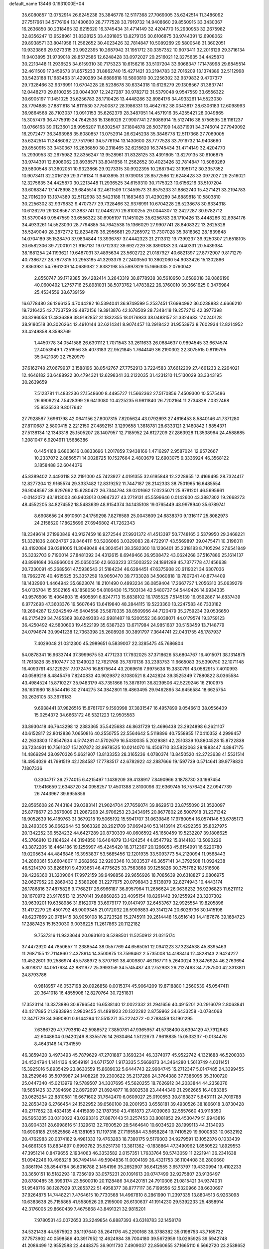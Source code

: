 default_name                                                                    
13446  0.1931000E+04
  35.6080857  13.0752914  26.6245238  35.3846778  12.5117368  27.7069005
  35.6242514  11.3486092  27.7517961  34.5776194  13.1430600  28.7777528
  33.7919732  14.9408660  29.8550915  33.3430367  16.2636850  30.2318465
  32.6215620  16.3745434  31.4714149  32.4204770  15.2930953  32.2675982
  32.8356247  13.9528961  31.8328125  33.4391805  13.8279135  30.6106875
  33.9744391  12.6908062  29.8938571  33.8041958  11.2562652  30.4023426
  32.7814847  10.5089269  29.5800548  31.3602051  10.9323866  29.9273315
  30.9922395  10.2687942  31.1951712  30.3357352  10.9073411  32.2016129
  29.3716134  11.9403895  31.9739018  28.8572586  12.6248428  33.0972027
  29.2516021  12.3275635  34.4425870  30.2213448  11.2936525  34.6159310
  30.7175323  10.6156216  33.5107204  33.6068347  17.1478998  29.6845514
  32.4611509  17.3459573  31.8575233  31.8862740  15.4271421  33.2194783
  32.7016209  13.1374389  32.5112998  33.5423188  11.1683463  31.4290289
  34.6889818  10.5803810  30.2256302  32.9379832   9.4707377  29.7328466
  32.9376991  10.6704228  28.5238678  30.6334318  10.6126279  29.1308567
  31.3837741  12.0448270  29.8100255  29.0044307  12.2427287  30.9782712
  31.5379048   9.9547559  33.6556322  30.6905197  11.1451025  35.6256783
  28.1710426  13.4448286  32.8984176  34.4933261  14.5523030  28.7794885
  27.8811618  14.8111530  37.7500872  28.1986331  13.4642762  38.0343817
  28.6306183  12.6098993  36.9864568  28.7103037  13.0910153  35.6262379
  28.3487051  14.4571916  35.4255421  28.0049865  15.3057479  36.4775919
  34.7642538  15.1366029  27.9907741  27.6086914  15.5127416  38.5756595
  28.1161237  13.0766163  39.0123601  28.9956207  11.6302547  37.1804878
  28.5037199  14.8371991  34.3746014  27.7949092  16.2972477  36.3493988
  35.6080857  13.0752914  26.6245238  35.3846778  12.5117368  27.7069005
  35.6242514  11.3486092  27.7517961  34.5776194  13.1430600  28.7777528
  33.7919732  14.9408660  29.8550915  33.3430367  16.2636850  30.2318465
  32.6215620  16.3745434  31.4714149  32.4204770  15.2930953  32.2675982
  32.8356247  13.9528961  31.8328125  33.4391805  13.8279135  30.6106875
  33.9744391  12.6908062  29.8938571  33.8041958  11.2562652  30.4023426
  32.7814847  10.5089269  29.5800548  31.3602051  10.9323866  29.9273315
  30.9922395  10.2687942  31.1951712  30.3357352  10.9073411  32.2016129
  29.3716134  11.9403895  31.9739018  28.8572586  12.6248428  33.0972027
  29.2516021  12.3275635  34.4425870  30.2213448  11.2936525  34.6159310
  30.7175323  10.6156216  33.5107204  33.6068347  17.1478998  29.6845514
  32.4611509  17.3459573  31.8575233  31.8862740  15.4271421  33.2194783
  32.7016209  13.1374389  32.5112998  33.5423188  11.1683463  31.4290289
  34.6889818  10.5803810  30.2256302  32.9379832   9.4707377  29.7328466
  32.9376991  10.6704228  28.5238678  30.6334318  10.6126279  29.1308567
  31.3837741  12.0448270  29.8100255  29.0044307  12.2427287  30.9782712
  31.5379048   9.9547559  33.6556322  30.6905197  11.1451025  35.6256783
  28.1710426  13.4448286  32.8984176  34.4933261  14.5523030  28.7794885
  34.7642538  15.1366029  27.9907741  28.8408322  13.2625328  35.5249040
  28.2872772  12.8234878  36.2956681  29.7265972  13.7307028  35.9818362
  28.1839848  14.0704189  35.1528470  37.9834844  13.3936787  37.4442323
  21.2113312  19.7399237  39.9250307  21.6518105  20.6582306  39.7200101
  21.9167131  19.0712332  39.6927229  38.3890183  23.7440331  20.5439384
  38.1681254  24.1193621  19.6487031  37.4895634  23.5602722  21.0187927
  40.6821397  27.8772907   9.8171279  40.7386727  28.7877815  10.2953185
  41.3293379  27.2403550  10.3602060  54.9033426  15.1302866   2.8363931
  54.7861209  14.0689382   2.8382198  55.5997829  15.1666335   2.0760042
   2.8550747  39.1719385  39.4282414   3.2643319  38.8778938  38.5610950
   3.6589018  39.0866190  40.0600492   1.2757716  25.8981031  38.5073762
   1.4783822  26.3760010  39.3661625   0.3476984  25.4534559  38.6739159
  16.6778480  36.1266135   4.7044282  16.5394041  36.9749599   5.2537451
  17.6994992  36.0238883   4.6666210  19.7216425  42.7733759  29.4872156
  19.3913876  42.1678509  28.7348418  19.2572713  42.3977398  30.3296058
  17.4836389  38.9192852  31.1832355  18.0176933  38.0488157  31.3324683
  17.0240128  38.9180518  30.3026264  12.4910144  32.6214341   8.9074457
  13.2918422  31.9553973   8.7602934  12.8214952  33.4249858   8.3598769
   1.4450778  34.0541588  26.6301112   1.7071543  33.2611633  26.0684637
   0.9894545  33.6674574  27.4053949   1.7251956  35.4073183  22.9521845
   1.7644149  36.2190302  22.3075515   0.8119795  35.0421089  22.7520979
  37.6162748  27.0679937   3.1588196  38.0542767  27.7752913   3.7224583
  37.6612209  27.4661233   2.2264021  12.4646182  33.6488922  30.4794321
  12.6298341  33.2122035  31.4231210  11.5130029  33.3343195  30.2639659
   7.5123781  11.4832236  27.1548600   8.4495727  11.5662362  27.5170856
   7.4509300  10.5575486  26.6909224   7.5428399  26.6413080  10.4225235
   6.9811840  26.7202164  11.2734828   7.0327468  25.9535533   9.8017642
  27.7928587   7.6961798  42.0641156  27.8007315   7.8205624  43.0792693
  27.4616453   8.5840146  41.7371280  27.8110687   2.5800415   2.2212150
  27.4892151   3.1299658   1.3818781  28.6333121   2.1480842   1.8854371
  27.5138134  12.1343318  25.1505207  28.1407957  12.7185952  24.6127209
  27.2863928  11.3538964  24.4588685   1.2081047   6.9204911   1.5686386
   0.4454168   6.6803616   0.8833696   1.2017859   7.9438166   1.4716297
   2.9587024  12.9572667  10.2337072   2.8856571  14.0028725  10.1527664
   2.4803679  12.6903075   9.3336924  46.3568122   3.1858488  32.6044076
  45.8389402   2.4493118  32.2191000  45.7423927   4.0191355  32.6195848
  12.2228955  12.4169495  28.7324417  12.8277204  12.9165574  29.3337482
  12.8319252  11.7447187  28.2142333  38.7501965  16.6485554  26.9048567
  38.6297692  15.6280472  26.7344794  39.0201662  17.0235071  25.9781201
  46.5695661  -0.0142072  43.1813003  46.9403013   0.9647327  43.2719131
  45.5599646   0.0142600  43.3887302  19.2668273  48.4552205  34.8274552
  18.5483639  48.9154374  34.1435108  19.0765449  48.9978940  35.6789741
   8.6908656  24.8910601  24.1759298   7.8276589  25.0043609  24.6838370
   9.1316117  25.8082973  24.2158520  17.8625696  27.6946802  41.7262343
  18.2349614  27.1990849  40.9127459  16.9272544  27.9931372  41.4513397
  50.7748165   3.5379950  29.3468221  51.3321836   2.8024767  29.8464111
  50.5206066   3.0329083  28.4722917  43.5569897  39.0475471  10.3196011
  43.4192084  39.0381005  11.3048048  44.3024541  38.3582360  10.1236401
  35.2318183   8.7105294  27.6541849  35.3232703   9.7190014  27.8481392
  34.4312615   8.6949466  26.9508472  43.0624268  37.5167886  25.1614137
  43.8991684  36.8966004  25.0650050  42.6633223  37.5003252  24.1891289
  45.7377778  47.1456638  20.7230091  45.2689561  47.5936543  21.5184234
  46.6284451  47.6375908  20.6119021  34.6307036  18.7962276  40.4615625
  35.3357259  18.9050470  39.7733028  34.5060818  19.7807241  40.8774409
  18.1432960   1.4464942  35.6823074  18.2101490   0.4993234  36.0859404
  17.2667727   1.2056310  35.0639279  54.0135704  15.5502165  43.1858050
  54.8106430  15.7503134  42.5480737  54.5449426  14.9934335  43.9576506
  15.4064803  15.4605891   6.8247713  15.6838102  16.1785525   7.5145139
  16.0592867  14.6837439   6.9772693  47.3603376  19.5607646  13.6419840
  48.2844115  19.5223360  13.2247583  46.7333182  19.2694287  12.9242549
  45.6404558  35.5870335  38.8509956  44.7120479  35.2759234  39.0536650
  46.2175429  34.7495369  38.6249383  42.9981487  19.5200552  36.6038071
  44.0179574  19.3759123  36.4250492  42.5800603  19.4522199  35.6387323
  13.6717984  24.9851637  30.5153459  13.7148779  24.0794674  30.9941238
  12.7363398  25.2608926  30.3891797   7.3644741  22.0431755  45.1787937
   7.4029048  21.0312300  45.2989651   6.5839007  22.3285475  45.7686804
  54.0878341  16.9633744  37.3999675  53.4771233  17.7932025  37.3718626
  53.6804767  16.4015071  38.1314875  11.7613826  35.5107477  33.1349023
  12.7621768  35.7870136  33.2393753  11.6665083  35.5390750  32.1071148
  16.4093791  43.1229251   7.1072476  16.8875644  43.2069616   7.9975638
  15.3830791  43.0582915   7.4010993  40.0589218   8.4845476   7.8240833
  40.9029872   8.1080521   8.4242824  39.3525349   7.7880822   8.0365584
  43.4984524  15.8710227  35.9483179  43.7351866  15.3878191  36.8239506
  42.5229246  16.2100975  36.1631980  18.5544416  30.2744275  34.3842801
  19.4863495  29.9462895  34.6456584  18.6625754  30.2626105  33.3676183
   9.6938441  37.9826516  15.8761707   9.1593998  37.3831547  16.4957899
   9.0546613  38.0556409  15.0254372  34.6663172  46.5321223  12.9505583
  33.8930418  46.7643298  12.2383365  35.5425683  46.8631729  12.4696438
  23.2924898   6.2621107  40.6152817  22.8012836   7.0650816  40.2550755
  22.5564642   5.5119896  40.7558955  17.0410352   4.2999457  42.2633803
  17.8547634   4.5174281  41.5702679  16.5430035   5.2029381  42.2510339
  10.8804528  15.8722838  33.7234931  10.7561037  15.1207872  32.9978525
  10.0214070  16.4508710  33.5822063  28.1883447   4.8947175  14.4869294
  28.0970326   5.6621907  13.8133353  28.3165236   4.0780374  13.8450520
  42.2723638  41.5531514  18.4954029  41.7991519  42.1284587  17.7783517
  42.6782922  42.2887666  19.1597739   0.5714641  39.9778820   7.1807336
   0.3304717  39.2774015   6.4215497   1.1439209  39.4138917   7.8490966
   3.1878730  33.1997454  17.5416659   2.6348720  34.0958257  17.4501388
   2.8100098  32.6369745  16.7576424  22.0947739  26.7443967  39.6955856
  22.8565608  26.7443184  39.0383141  21.9024704  27.7656074  39.8629513
  23.8755090  21.3520097  25.8778677  23.3676009  21.2067208  24.9706253
  23.2434915  20.8677802  26.5007918  31.2371342  18.9052639  16.4189763
  31.3679218  19.5065192  15.5941707  31.0639846  17.9780054  16.0574146
  53.6785173  28.2493305  36.0662644  53.5063326  28.2921709  37.0694240
  53.1413914  27.4292356  35.8027975  20.1342252  39.5524232  44.6427289
  20.8730339  40.0606592  45.1650459  19.5232207  39.1806625  45.3766910
  13.1184624  44.3194850  16.6464879  13.1424254  44.8547792  15.8144183
  13.5090226  43.3872205  16.4464186  19.1256997  45.4245420  16.3712367
  20.1266053  45.6154991  16.6220780  19.0205634  44.4846846  16.3953837
  53.5685456  12.1201935  33.5093773  54.2120094  11.9568443  34.2860361
  53.6604807  11.2682662  32.9203346  10.3033537  46.3657141  34.3792508
  11.0924238  46.5214370  33.8266191   9.4393651  46.4775625  33.7563868
  39.1255826  30.3751782  18.1516608  39.4226360  31.3209064  17.9972159
  39.9498856  29.9656926  18.7085639  20.6318827   2.0806975  32.0627952
  20.2869432   2.5380208  31.2277975  20.0796843   2.5136079  32.8274943
  10.4443174  26.1786816  37.4875826   9.7768217  26.6966187  36.8957964
  11.2656624  26.0636232  36.9296823  11.6211112  39.1670972  23.9178513
  12.3570141  39.6860263  23.4095154  10.8261442  39.1255924  23.3207302
  33.9639201  19.6358986  31.8162078  33.6979177  19.0147497  32.6453767
  32.9925554  19.8205896  31.4172279  29.4501792  48.9009345  21.0172032
  28.5909883  49.3141274  20.6026736  30.1415198  49.6237869  20.9781415
  38.9050108  16.2723526  15.2745911  39.2614448  15.8516140  14.4187676
  39.1684723  17.2887425  15.1530030   9.0036225  11.2617863  20.1122182
   9.7537316  11.9323644  20.0931610   8.5288501  11.5250912  21.0215174
  37.4472920  44.7850657  11.2388544  38.0557769  44.6565051  12.0941223
  37.3234538  45.8395463  11.2687155  12.7114860   2.4378914  14.3500875
  13.7599462   2.5735008  14.4188414  12.4828143   2.9424227  13.4522601
  39.2586974  45.5788972   5.3707161  38.4009807  46.1167711   5.2640024
  39.8476924  46.2763694   5.8018317  34.0517634  42.8811977  25.3993159
  34.5745487  43.2752933  26.2127463  34.7287500  42.3313811  24.8793786
   0.9818957  46.0537198  20.0926858   0.0015374  45.9064209  19.8718880
   1.2560539  45.0547411  20.3641018  16.4855908  12.8270764  30.7251831
  17.3523114  13.3373886  30.9796540  16.6538140  12.0022332  31.2941656
  40.4915201  20.2916079   2.8063841  40.4217895  21.2933994   2.9809455
  41.4891923  20.1322282   2.8759962  34.6433258  -0.0784068  12.3471729
  34.3690801   0.9144294  12.5515271  35.2224272  -0.2788459  13.1901295
   7.6386729  47.7793810  42.5988572   7.3850781  47.9365957  41.5738400
   8.6394129  47.7912643  42.6048604   0.9420246   8.3355176  14.2630464
   1.5122673   7.9618835  15.0533237  -0.0134476   8.4643146  14.7341559
  46.3859420   3.4973493  45.7879629  47.2701887   3.1693234  46.3374077
  45.9522742   4.1321688  46.5200383  34.4524794   1.1414136   4.9549191
  34.6717507   1.9173335   5.5669073  34.3464280   1.5613749   4.0311451
  15.3925016   5.8935429  23.8630559  15.8689032   5.6444743  22.9904745
  15.2712347   5.0147485  24.3399455  38.2529646  35.5076987  24.1408226
  39.2300622  35.2137286  24.3764388  37.7386095  35.3100720  25.0447340
  45.0213979  19.5789507  34.3307695  45.5620255  18.7626912  34.2033844
  44.2358376  19.5851425  33.7394696  22.8972697  21.8924877  16.9802538
  23.4444349  21.2962665  16.4083385  23.0625254  22.8810581  16.6671602
  31.7642470   6.0609027  25.0190553  30.8163837   5.8431111  24.7019788
  32.2853439   6.2766454  24.1522952  39.6560100  39.2001953   3.6558181
  39.4930526  38.1866018   3.8730428  40.2717652  39.4834135   4.4415989
  32.1787350  43.4161873  27.4039060  32.5557660  43.9118350  26.5953235
  33.0310022  43.0293316  27.8870143  51.3257453  33.8081852  29.4530479
  51.9943816  33.8904331  28.6998616  51.1329613  32.7600520  29.5464640
  10.6034520  28.1999113  44.3134093  10.6908185  27.5525568  45.1381053
  11.1197316  27.7195584  43.5658284  19.7410529  19.6000833  10.0632192
  20.4762983  20.0374182   9.4981333  19.4763283  18.7380175   9.5179303
  34.9279591  13.1052376   0.1033439  34.6861305  13.8834897   0.6993782
  35.9251730  13.3811362  -0.1838864  47.3490962   1.8550522   1.8929553
  47.3951214   0.8479655   2.1934063  46.3353582   2.0157351   1.7633764
  50.5743059  11.2221941  36.2341638  51.0942246  10.4968218  36.7494144
  49.5904836  11.0004189  36.4321753  36.1104408  36.2800660   3.0861194
  35.8544784  36.6016788   2.1454196  35.2652907  36.6412555   3.6573797
  19.4330994  19.4102233  33.3650151  18.5182293  19.7356199  33.0575231
  20.1091613  20.0747499  32.9275807  23.9136497  20.8780485  35.3993174
  23.5600010  20.1128486  34.8420151  24.7910306  21.0815421  34.9374031
  51.9548716  38.1287929  37.2853722  51.4958377  38.8777117  36.7199556
  52.5320966  38.6630697  37.9264875  14.7448221   7.4764615  10.7730568
  14.4967810   8.2861990  11.2397335  13.8804513   6.9263098  10.6383638
  25.7155865  41.5580526  29.2195000  26.6130637  41.1914230  29.5392233
  25.4858914  42.3176005  29.8660439   7.4675868  43.8491321  32.9815201
   7.9780531  43.0072653  33.2249854   6.8887393  43.6318783  32.1458178
  34.5321438  44.5575923  38.1197640  35.2641176  45.2290168  38.3788382
  35.0198753  43.7165732  37.7573902  40.0598586  40.3917952  12.4624984
  39.7004180  39.5672959  13.0295925  39.5942748  41.2086499  12.9552588
  22.4448375  36.9011730   7.4909037  22.8560655  37.1665110   6.5662720
  23.2538652  36.6992204   8.0423581  28.9912503  14.5899502  12.0418508
  29.8098086  14.1078869  11.6713837  28.2268628  13.9574280  12.0360349
  29.4604080  42.2080780  27.9534397  30.3375297  42.6301725  27.6401978
  29.0782017  42.8596090  28.5909356  27.7678368  38.3515691  25.6988612
  28.0870995  38.0120299  26.6830728  27.9576458  39.3749882  25.7418370
  45.2336073  38.2395785  18.8537505  44.8421342  38.2830486  17.8934872
  44.4863001  38.6195855  19.4265474   9.4906334  14.5527252   2.9887721
   9.6166294  14.9494366   3.9340032  10.4424025  14.2025251   2.7105568
   1.5872846  43.5669184  20.6872165   2.3893721  43.1907836  20.1584920
   1.0143948  42.6692759  20.7929202  17.1148185  47.1582747  11.5075990
  17.4080479  46.9071752  12.4683183  17.8709529  47.8494932  11.2805455
  48.6617810  49.4360892  36.3295692  48.0363297  48.7379516  36.7305880
  48.4402096  50.2749511  36.9123112  25.0703742   8.0057141  44.7242165
  24.8018911   7.1479294  44.2290242  24.8947749   7.7691335  45.7014217
  51.2001312   4.5818269  15.1172126  50.9346568   3.8975530  15.7793510
  51.3439721   5.4354312  15.5984718   2.0450587  17.8929067  44.8935224
   2.5344946  18.4368403  44.2209467   1.0589767  18.1449641  44.8160705
  34.6946173  28.8843130  28.1048040  34.8904209  29.0220340  27.0985002
  35.3741934  28.2027617  28.4173327  25.7850672  13.6384144  20.5007489
  26.2116092  12.7045238  20.4484380  26.5836216  14.2429977  20.8562722
  30.7659851  24.0376232  14.5931639  31.2145902  24.6259767  15.2621477
  31.1137093  24.3658469  13.6443184  43.2945040   3.1279245  42.6401787
  44.0500103   2.6526368  43.1069392  43.6532831   4.0317743  42.2935075
   9.2009586   4.2139824  27.8390954   8.4133620   4.6320198  27.3454953
   8.9281581   3.1931701  27.8524669  14.9514793   6.0963133  37.1720784
  14.2056160   5.5259368  36.6866318  15.3798266   6.6540047  36.4354905
  11.6232067  16.6748216   7.8955092  11.8237913  15.6841918   8.0097741
  11.7769998  16.8025968   6.8535309  47.1073546  28.1282118   4.3952568
  47.2746467  27.6870540   3.4983239  46.8989550  27.3006953   4.9951573
  33.9830580  27.5243757   4.4183022  34.5699219  26.7211361   4.0754009
  33.0314709  27.3276196   4.1640776   1.8486484   9.5051478   1.1727605
   2.0063606  10.2892955   1.8696857   2.8458195   9.1452839   1.0965229
  42.6301864  28.0969938  23.6046573  43.2700419  27.2930837  23.6955210
  41.8745200  27.7034252  22.9936415  30.6400899   5.9783983  20.2189711
  29.8806067   6.5315524  20.6303670  30.5102577   5.0725373  20.6957135
  32.4212983  24.4087946  46.2192257  33.2521830  24.1170213  45.6781372
  32.4540227  25.4317993  46.0296226  25.0069837  36.5936739  20.5547935
  24.8199006  36.4846185  21.5547073  26.0426884  36.3362645  20.5729187
  12.5022950   4.4871682  37.9916266  12.3866490   4.7961716  36.9772172
  13.2689508   5.1287120  38.3189373  38.7041399  22.8294368  29.8006851
  38.9783178  22.0349097  29.2171330  39.0947068  22.5010966  30.7248763
  31.1529149  46.2012254  23.8423465  31.9854048  45.6287069  23.8959576
  30.3923466  45.6100181  24.1799716  50.9200355  41.9620966   3.8479802
  51.7942374  41.4528354   3.9574878  51.1615596  42.9291953   4.1598965
   6.9461059   1.1387848  21.3934035   6.4198746   0.3202186  21.0664351
   7.6989840   1.3219205  20.6820681  32.5487138  29.3397271  -0.0415200
  33.5801452  29.1345213  -0.2105941  32.4529127  30.2195688   0.4230367
  47.7117257  10.2108112   3.8100738  48.4853862  10.7885724   4.2997060
  46.8888384  10.6181280   4.2549084  36.0023560  39.7165348   0.2479809
  36.7550873  39.8341758   1.0080811  36.2120042  40.4705256  -0.3782749
  20.9723898  40.9435275  32.5783265  20.0266888  41.2419718  32.1504154
  20.6064688  40.5429985  33.5066268  54.7166751  18.8049163  40.9312258
  54.7847516  19.6389619  40.3211814  55.6539290  18.4448802  41.0022439
  49.6887794  23.0138484  21.6478120  50.2353902  22.1580906  21.8534518
  49.6361826  23.6151913  22.4795444  20.9494696  12.3165278   4.2620465
  21.9735660  12.3351923   4.1817671  20.6831237  13.1490925   3.6900689
  37.2228595  30.2470779  37.6604251  37.1562485  30.4300873  38.6900754
  36.4057500  29.7037213  37.3906803  53.2597869  34.3831851  35.2364274
  53.2654381  34.8724717  36.1700890  54.0840294  34.6928494  34.7429650
  31.1694351  20.7199554  38.6077997  30.9847002  21.4850763  37.9309056
  31.5367482  21.2981270  39.4124046  53.2146989  37.8250735  43.8080850
  53.6883843  36.9631451  43.5664869  52.5936847  37.9953978  43.0554743
  27.8253817  33.2573046  30.2528085  27.3953851  32.6608832  30.9332998
  28.6643381  33.6181793  30.6885084   0.8818314  15.7770620   6.7759581
   0.2259310  14.9292573   6.8384720   0.7817894  16.2299045   7.6926517
   5.7370097   5.0037817  36.3959005   5.1292671   5.1551249  35.6181626
   6.6662115   5.3736127  36.2332378  41.4511147  29.5511999  19.3393896
  41.7773951  29.9898622  20.1768992  41.8911061  28.6455280  19.3849302
  19.6993903  20.6179770  20.6806272  20.3343104  20.3092160  19.9796273
  18.8184831  20.0527754  20.4693253   6.4551905  37.5493075   6.2551782
   6.5505070  37.6712920   5.2049264   7.0323134  36.6591228   6.3392248
  48.9037987  43.2362495   0.4678913  49.6307710  43.5790618  -0.1663915
  49.3670779  42.5819371   1.0474359  50.1134522  31.5245552  27.0603761
  49.9467922  31.4949399  28.0410848  49.9731648  32.4892145  26.7863385
  53.1942218  28.7087260  41.1588651  52.1900888  28.5739660  41.3235001
  53.5582667  29.0917691  42.0274056  49.6545322  48.4801981   2.7214555
  48.7008627  48.9287477   2.8600760  49.6706530  48.4370734   1.6597437
  14.8865218   4.6745352  28.8561978  15.7132438   5.2970987  28.6037932
  15.0581396   4.4611392  29.8311450  14.8578495  26.0529245  20.0169941
  14.3702802  26.8482360  20.4210440  15.5939358  25.7956305  20.7517430
  27.8592652  19.8160226  13.3120005  28.9072157  19.9230861  13.2782866
  27.5923133  20.0288638  14.3027038  51.9149612  39.3786619   8.7032447
  52.5393387  39.1832197   9.5269326  51.0589640  39.7652880   9.1001833
  33.1069001  39.1460818  10.7712777  33.3651494  38.2144940  10.5196587
  33.1336755  39.7770452   9.9983128   8.1269534  18.4786429   1.6087146
   7.8684855  17.4893439   1.5497945   7.5387904  18.9345624   2.3386262
  28.4837951  28.4746190  20.6187013  27.4947866  28.1200022  20.6266289
  28.6440766  28.6787100  19.6472094   8.5521463  29.5529884  42.8189710
   9.2641784  29.1543561  43.5229921   9.2085676  29.9018577  42.0969435
  11.7221860  32.4934567  42.3672114  11.3710501  33.1077539  41.6138759
  12.7147618  32.3614429  42.1499440  34.3330608  23.4977964  44.6585123
  34.8659301  22.6816883  45.0555632  34.7631208  23.5476264  43.6822247
  12.7088041   5.5467344  35.6834988  12.8944232   6.4039049  35.1457612
  12.2254148   4.8924546  35.0712072   4.6987205   4.5161083  41.7849422
   4.5156775   3.9601562  42.6969753   3.7770109   4.9422752  41.5910593
  13.6670263  40.5488345  22.9843085  14.3956869  40.9189251  23.5930737
  13.2082276  41.4671337  22.6835126  43.4828246  15.5044625  24.6117635
  44.2944024  15.3283500  24.0359686  43.7331662  15.3684726  25.5747569
  46.1724745  42.6932066  30.1301413  45.4282178  43.2430608  29.7266559
  45.8166991  42.2605136  30.9520291  26.1211357  20.7485470  33.7962413
  27.0612321  21.1320788  33.6118574  25.7768842  20.6443695  32.7998910
  18.0589881  41.0388962  43.2924128  18.7885843  40.3106554  43.4589572
  17.5849725  41.0897445  44.1909485  43.5514827   9.2423444   8.1048280
  43.9389968   9.4395988   9.0363409  42.8078206   8.5870650   8.2756397
  17.9551802   1.6834077  20.0055089  18.6949706   2.3814461  19.9630223
  17.2515326   2.1079875  20.6546212  26.5294273   2.6617404  42.3305575
  25.9168856   3.0627405  43.1550402  26.9117795   3.5512820  41.9438881
  37.9177265  41.2934908  16.1650931  37.0924142  40.7849293  15.8926807
  38.2390901  41.6870525  15.2908714  26.2074209  20.1890349  25.8789527
  25.2702527  20.5644296  25.7862186  26.7134230  20.5805943  25.0415198
  38.8891445  10.7819498   7.4695802  39.3666521   9.8420385   7.4516823
  38.6131708  10.9225681   6.4923737  45.3154644  18.0989286  29.5386514
  45.3500138  17.0367638  29.6273339  44.5606517  18.4239439  30.0664268
  14.7544278  28.4714213  43.7885821  15.1291490  27.8123169  44.4725714
  15.4564260  29.1561679  43.6242300   8.4264399   5.4555969   1.1575191
   8.5647246   6.3233789   1.6672411   9.2756661   4.9190600   1.3798180
   2.3778065   9.9309950  25.7753058   2.2617909   8.9531391  26.0274512
   1.6977097  10.0900456  24.9810351  10.2601233  17.1852249  14.5538625
   9.4332500  17.2504433  13.9604709   9.9684899  16.8054857  15.4551502
  17.5925790  14.3110412  27.0656194  16.9977926  15.0862443  27.5437167
  17.2015443  14.3707032  26.0934879  38.0684443  12.0792135  22.5692106
  37.7719700  13.0565511  22.6317829  37.6188901  11.5941637  23.3348596
  46.4241009  16.2026659  18.1061657  46.8655922  16.7862019  17.3597144
  45.8706174  15.6129117  17.5022903  20.5425117  46.5593749  43.9923726
  20.8338227  47.3170697  43.3477038  19.7008517  46.8694841  44.4574212
   2.3971649  26.4179974   3.7645175   2.0395096  26.4485863   2.8145533
   2.0326882  27.2992183   4.1285526   7.0212942  28.5166500  20.5087186
   7.6078159  28.3110676  19.7733992   7.4290872  28.4735272  21.4108378
   8.0329891  11.5064236  22.6260660   7.2847239  11.0835080  23.0719253
   8.3382898  12.3308048  23.1932315  42.2843282  43.9808377  14.7329593
  41.8444833  44.9199880  14.7321946  43.0808009  44.0723767  15.3253563
  28.1314246  10.6304427  17.8615786  27.7555140  11.0973980  17.0397454
  29.1531941  10.7741679  17.8137501  26.5928158  44.4873570  39.4702028
  26.2427713  44.7952715  38.5717072  27.5589445  44.2455107  39.3418045
  52.9435383  10.0185830  22.0882677  53.3945627   9.7927046  21.2846109
  53.2593017  10.8860480  22.4868713  36.2241100   0.5571055  17.5513630
  35.8840112  -0.2510131  18.0488235  35.5048224   1.3088621  17.7058154
  14.1325734   7.8179859  15.3617750  13.1558538   8.0749664  15.2905303
  14.2043242   6.9996093  14.6937931  28.9229023  36.4848862  -0.1319083
  29.4342261  37.3292419  -0.1013366  29.1715610  36.0005113   0.8012587
  47.0965947  34.0671134   5.9911853  46.7099253  34.8846578   6.4590894
  47.0819853  34.4007592   5.0163154  32.0030681  34.9357688  17.2756087
  31.2384230  34.2123514  17.0995656  31.4137444  35.7773294  17.4203226
  38.1309692  22.0863289  34.2054544  37.4211366  22.6015097  34.7231645
  38.6819408  22.8155945  33.7027293  46.7219395  46.0366084   4.4018078
  45.9857579  45.3251169   4.3253585  46.7407074  46.3475972   5.3871524
  16.3417704   7.0966977  34.9166513  16.3212654   8.1195714  35.0479706
  15.6977757   6.9634218  34.0621981  19.2394940   1.7466482  11.6093440
  19.2034000   2.1940123  10.6476207  20.2399372   1.9852796  11.9102835
  25.4428397  45.9888105  31.9021232  25.2365822  46.0789803  32.9274645
  25.3693926  46.9799608  31.5790776  54.3649670  22.7534460   8.1954004
  55.3664463  22.5503200   8.0671662  54.2969705  22.8416645   9.2656905
  52.3032197  26.9696796   2.4939841  52.5184168  26.0127433   2.2076280
  51.5490696  27.3102267   1.8706018  31.2339217   1.2674601  13.5027883
  31.7428037   1.9716075  14.0345577  31.3695763   0.4398911  14.0742786
  49.4737246  22.8582602   9.7699459  49.9306509  23.7245437   9.6721702
  49.8925575  22.2953827   8.9989521  35.0159934  28.8099555  37.5289595
  35.3329984  27.9724809  37.9879324  34.8268386  28.4587466  36.5594158
  42.4987107  11.0814281  44.1528527  43.0401366  11.1367595  45.0221464
  42.7441459  11.8420565  43.5615603  47.5768353  39.6497189   2.4828527
  47.1004527  38.8732786   3.0039242  47.0106267  40.4625432   2.7015468
  27.8635001   6.7630666  12.5647768  27.2817953   7.4840951  12.1162938
  28.3384233   7.3087797  13.2729730   5.9790758  44.0896846  35.1942806
   6.5015429  43.8881553  34.3409849   6.6461005  43.9964058  35.9499732
   8.2559648  37.8399531  13.7078202   8.3898221  38.7440031  13.2337583
   7.3198055  37.5126671  13.3597251  54.7094231  38.3530048  31.3672117
  54.0232114  39.1232876  31.5209657  54.0544033  37.5629602  31.1999824
  27.5663467  14.9295041   7.2055556  28.1728870  15.4770307   7.7754265
  27.0332395  14.3348227   7.8782437  51.1806013  30.1828410   0.1056870
  51.5627655  30.8306876   0.7426281  50.1641904  30.3299368   0.2016827
  48.3127093  23.0426603  40.4305083  48.9714448  23.2558964  41.1671044
  48.8227559  22.5941521  39.6613874  45.2438052  43.3734462  34.0282532
  45.1502442  42.8965564  34.9482465  45.3256437  42.6016463  33.3572768
  35.6467744  22.0743364  36.8527465  35.1916359  21.1476995  36.5912924
  34.9550124  22.4615452  37.5035086  29.5324963   4.1177316  44.7284254
  29.7516060   5.0728701  44.8776227  29.5927203   3.9037880  43.7473108
  29.2455740  47.7965440  32.5891534  29.1899568  48.5470984  33.2885176
  28.5387192  48.0273284  31.9226308   9.4105750  25.1243168  42.6383768
  10.0004697  24.6225260  43.2698649  10.0027762  25.7540076  42.1293939
  13.4696400  46.0264065  25.8090073  12.9778227  46.2669961  24.9330076
  13.7109253  44.9883076  25.6490452  49.3414103  41.4361619   6.0671132
  49.1579031  40.4321080   6.0552166  49.8291733  41.5867862   5.1801984
  36.8504508   5.5318784  22.1574820  36.3298764   6.2793150  22.6928714
  36.3213073   5.4875298  21.2818829  50.9072893   7.5648256  20.9296224
  51.3322013   7.6553556  21.8629288  50.3113723   6.7595392  21.0456903
  38.2674528  46.1443359  43.0856991  38.0850605  47.2057637  43.0207937
  37.2992935  45.7783453  43.0281442  42.0836706  30.6838307  37.3651944
  41.3483178  31.2551324  37.1770999  42.5012670  30.9469464  38.2583526
  14.1368675  18.3262684  19.7173101  14.5331513  17.6110174  20.3126437
  14.5254421  18.3177840  18.8085147  15.6860484  37.8190913  15.0092085
  16.6422385  38.0060370  15.4225238  15.8819570  36.9227992  14.5114027
  11.8163635  21.6823876  41.8781310  12.8450591  21.7579174  42.1062677
  11.5974989  20.7037692  41.9394988   6.5168955  18.0679348  27.7624382
   7.4555904  18.5096917  27.7284664   6.0633317  18.4067257  26.8775597
   8.3358434  39.8708550  43.6716602   8.4163590  39.6514373  42.6133549
   7.4711732  40.4908889  43.6307241  41.0189244  44.5532787   8.0370082
  40.0167266  44.3074199   7.9699786  41.1820967  45.2038671   7.3262748
  23.7253599  22.5796159  41.6088914  22.9960703  22.6240514  40.8822394
  24.4423730  23.2286857  41.3327705  42.5871785   8.2651874  31.9027865
  43.0636121   8.1255494  30.9444987  43.3742159   8.7349197  32.3896611
  55.1239504  45.0959189  34.2702142  55.3877944  44.5570459  35.1226177
  54.3441710  44.5959778  33.8310775  17.2323616  13.5124525   7.5936880
  18.2195908  13.7506176   7.6666638  17.0757785  12.6768603   8.0683009
  12.7069292  27.7113185  40.2451680  12.6243353  27.4582661  41.1854339
  13.7062859  27.7402624  40.0084876  34.1932160   9.0695459   9.8611938
  34.5102843   9.0877977   8.9016185  35.0173460   8.4719790  10.2522745
  34.0030406  26.2310387  30.8920225  34.0093220  25.5840417  30.0869814
  34.7906312  25.8334842  31.4653977  47.2080137  14.7212624   6.8841853
  47.4318147  14.8087997   5.8196808  46.4190180  15.3682227   6.9160513
  48.8805245   4.0768554   2.4490853  48.2327613   3.2854240   2.3346348
  48.4630608   4.5723473   3.2810915  52.1093300  27.3602834   5.0674105
  53.0530066  26.9331517   5.3308390  52.1688429  27.2380961   4.0529690
  14.2136505  49.7131706  24.8186431  13.6976718  50.3458823  25.4120405
  14.5674270  48.9747674  25.3755196  34.6520924  17.9158626  10.5477853
  34.9411519  17.4045879   9.6669108  33.7817215  17.3438286  10.8571398
  31.5657121   9.3687003  21.7210769  32.2449792  10.1223296  21.6368510
  32.0090440   8.5877037  22.1888001  42.4312576   5.3241165  44.9269611
  42.3821710   4.3998371  45.3587620  41.8212966   5.2833117  44.0989104
  53.7497563   3.7099361  16.7173010  53.8776865   2.6779377  16.5161196
  52.7684033   3.7603609  17.0343808  47.6400840  49.0131767  40.2461315
  48.0742985  48.2301163  39.7956408  46.8314439  48.6222733  40.7333033
  29.1794862  20.5238879  17.7666558  29.8135603  19.8305833  17.3580950
  29.8021015  21.1988620  18.2543536  26.1459805   7.8009793  15.4409753
  26.1516472   7.9300673  16.4698374  25.2015855   8.0233485  15.1289513
  41.7210955   5.5617567  26.5919945  41.1292025   5.4282295  27.4030033
  42.4655319   4.8166909  26.6572192  40.9569760  28.5253313   3.2613270
  40.5525138  29.0622217   2.4586854  41.0737603  29.1896755   4.0148527
  39.3871049  25.5815209  22.3326071  38.4987533  25.7564231  22.9426876
  38.9555739  24.9980441  21.6147371  40.4304962  29.1434114  28.4083738
  40.7660302  28.8237001  27.4897211  40.3240349  28.2829001  28.9564453
  23.6256428   9.2076330  19.2962590  24.4005161   9.5741574  18.7300858
  23.9215923   8.2852893  19.6743229   3.6417273  46.9292757  15.8016322
   3.4938738  46.5603090  14.8425834   2.7940900  46.6584742  16.3755376
  21.2433712  10.1593732  19.8266315  21.0532776  10.6999234  18.9714894
  22.1060043   9.7117920  19.6833803  38.3983141  43.1118064  32.6948633
  38.9716898  43.4960624  31.9096431  38.5039097  43.8341448  33.4347742
  10.7863623  10.7180445  44.2622900  11.4499734  10.0144823  43.9798863
   9.9153915  10.3867144  43.8403000  41.1365093   3.8829623   6.2501827
  40.5555992   4.5914594   5.7559616  40.4701524   3.1970950   6.5706756
  49.8040035  32.9619519  38.0085971  50.1309621  32.0028444  37.9305690
  50.3526236  33.3456056  38.7880461  27.8822997  50.6359097   7.1284110
  27.8670707  49.6622959   7.5495453  28.4034364  50.5297577   6.2983745
  32.5804495  26.3864585   8.6827507  33.0989791  25.4806557   8.6475279
  31.6296477  25.9871102   8.9460343   2.9265778  19.2452216  16.4456384
   3.8657658  18.9335569  16.1281808   2.5348775  18.4880820  16.9979608
  40.7540242  38.3760985  20.8887583  40.4847765  37.9831910  19.9627376
  39.9041140  38.8610343  21.2121713  53.4473520   4.6721385  26.8378549
  53.1848858   4.1277264  26.0241887  54.3415425   4.1818553  27.1788185
  45.3932473  24.0645376  30.9142420  44.8266770  24.0529782  30.0326923
  45.4230642  23.0755267  31.2328678  12.2907195   1.7982496   1.9819559
  13.2899703   2.0697221   1.7683791  12.1968990   0.8228522   1.7128294
  36.0961801  12.8620650   5.1395737  36.9772899  12.3448413   5.0969191
  36.2769657  13.8614618   4.8997345  10.2775940  16.7738258  23.3259236
  11.3006703  16.7173824  23.3924448  10.0294246  17.3214692  24.1597100
  43.1076513  26.1816024  30.7294745  43.6296942  25.4260527  30.3070012
  43.7618442  26.7759616  31.2492808  35.7069946   9.7917708  38.2732033
  35.3639393  10.5981503  37.7857629  35.0104536   9.5262564  38.9642106
  16.2902285  48.4900234  19.3657701  16.8363177  48.4318117  18.5693700
  16.8591998  48.7851761  20.1502254  42.4424461  27.2231353  43.1673826
  41.7374019  26.9699177  42.4144695  41.8518827  27.1782973  44.0286307
  52.3641053  42.2698663  13.5033299  52.7052862  41.4755873  14.0158055
  52.4393130  43.0537894  14.0927871  18.1360204  46.8799606  45.4921283
  17.6522896  46.6776238  44.5869822  17.6717351  46.2879069  46.1427290
  20.3602268  10.3575427  13.2557353  19.8827447  10.3783341  12.3147903
  19.7001909  10.9814777  13.7635964  19.4827883  15.0560828  39.3513655
  20.3608237  15.4193945  39.7618905  18.9223810  14.7293894  40.1737983
  44.7607780  30.5172252   7.5407488  45.5905244  31.0776084   7.3858317
  44.5675475  30.0071858   6.6287721  54.4617637  19.4565092  15.5715587
  54.0486603  19.6490127  16.4566758  54.7304448  18.4955183  15.6657322
  33.7831550  30.3489814   4.1384666  33.8409469  29.3146084   4.3318206
  33.1743275  30.7265100   4.8679455  24.5008695  21.4262352  29.3297443
  24.4746946  21.0939922  30.2917096  23.5718429  21.2645145  28.9020208
  50.9697025  24.3237713   6.7847296  50.6080084  25.1791518   6.3621574
  51.8557089  24.0866252   6.3805342   0.9672782  24.2637257   5.4740513
   1.3010019  23.4132030   5.1551606   1.2172688  24.9933390   4.8008132
  17.2000979  25.7476839  32.9346657  16.6620705  26.5590904  33.2445251
  17.1578189  25.8095261  31.9456610  54.7550102  41.3634937  17.8980243
  54.1399245  42.2010500  17.8013284  55.3890132  41.5491583  18.6731272
  14.8493193   6.7048268  32.7450833  14.7240728   7.3072717  31.9046517
  14.8863402   5.7556792  32.3362141  53.5388245   9.9703906  32.1448865
  52.6431185   9.6508377  31.6952322  54.1533675  10.2098434  31.3766647
  37.0688474  20.1771194  26.8551831  36.7506331  19.6367622  26.0808589
  36.2748507  20.5294665  27.4080112  54.7212205  33.9293904  38.8394398
  55.7373156  34.0054013  38.9866938  54.4418512  34.8850851  38.6080969
  28.4636419  41.0982263  25.8651658  27.4839243  41.2020178  26.0964156
  28.9193906  41.4939093  26.7584228  36.8710079  14.2406328  15.5244426
  37.4576604  15.0937813  15.4791102  36.7499153  13.9552954  14.5183614
  31.2852162  48.8522805  23.7325854  31.2718379  47.8410070  23.7787594
  30.5788205  49.1266128  23.1075873  22.4761672   4.7402787  16.6621777
  22.0545954   4.1400896  15.9788738  23.3991698   4.9718894  16.3397975
  26.3315033  50.0020981  44.1402574  26.0901383  49.0537425  44.4753771
  26.1194079  50.5986509  44.9486677  21.3993283   2.6605478  24.6224249
  20.3776953   2.9955070  24.4967013  21.7925356   2.9282348  23.6972506
  25.3557996  50.1066483   3.2833785  25.1531796  50.9713498   2.7175530
  26.3665111  50.0319561   3.1528484  48.1685207  14.6725031   4.3867512
  49.0373747  14.4810334   3.9082603  47.6744851  15.3794501   3.7975444
  25.8830173  41.8687202  26.2252532  25.0649822  41.8369873  25.5891143
  25.4860240  42.1146973  27.1690450   6.3855048  31.5242640  16.9542221
   6.7814390  31.2298147  16.0441608   6.2105407  32.5300554  16.7632925
  14.4837781  26.2501244  11.0642180  14.2375158  25.6840557  10.2171601
  15.3624322  26.7231470  10.7895684   4.8419728  41.3176401  11.9417159
   3.8783006  41.1298684  11.6962314   4.8157663  41.8284582  12.7790842
   7.4066568  18.9872357  32.1366227   6.4321924  18.9087695  31.7912408
   7.4710605  19.8705422  32.6581660  18.5681807  24.2445652  22.0074616
  19.5116191  24.4206351  22.2065070  18.1581570  23.7086337  22.7862446
  41.3829893  48.2400767   1.7906734  41.4030004  47.3756690   2.3257866
  40.9425174  47.9546908   0.8728492  53.8515791  32.9600225   7.8478732
  53.5755680  33.1111198   6.8349760  52.9848198  32.3767019   8.1041764
  23.3581819  42.0848022  24.6706039  23.2193993  42.8450437  24.0001810
  22.4615579  42.0414466  25.1779496  25.6726110  38.3222397   7.4199847
  24.8791007  38.9853951   7.5619628  25.4363997  37.6103304   8.0664557
  26.9578403  18.0260244  34.8554426  26.3273734  18.7595853  34.7493431
  26.6639886  17.5170922  35.6985299  47.9865395   5.3032241  10.8236447
  48.6270152   5.7048494  11.5236754  47.3903215   6.0818064  10.5557696
   6.1505609  13.4039282  17.6741876   5.1440608  13.2124610  18.0240435
   6.1506529  13.0833493  16.6801594   3.3891387   4.3993109   7.2402543
   2.5975754   4.0858197   6.6684173   3.5514456   3.6757534   7.9353794
   1.8879382  46.5370927  23.7812477   2.2677032  45.5840180  23.6781126
   2.5544048  47.0167873  24.4360656  25.7484779  49.6786380  34.2136787
  25.1602381  50.1987146  34.9214793  25.2672411  48.7656713  34.2230722
  24.9709644   5.8152107   6.7191793  25.5223259   6.0461068   5.9131721
  25.0905689   4.8662775   6.8439002   7.0425382  17.0087149  40.1923614
   6.0564387  16.8915251  40.0339508   7.5190999  16.2202886  39.7988249
  47.4809589  23.1264183  12.9016184  48.1556415  22.3165636  12.8443102
  47.3191937  23.1587246  13.9459781  12.3402154  36.2446142  37.9336630
  11.3448160  36.2775513  37.7478740  12.4403804  36.8280815  38.7967738
  31.1176875  47.9575269  36.9900259  31.2705777  48.2875505  37.9482181
  31.8886170  47.2981295  36.8265349  47.8445872  18.5333273  35.6572898
  47.2911374  17.6932781  35.7425221  48.2539626  18.5520357  34.7242592
   1.6487539  44.0829033  30.6672052   1.0523808  44.9313982  30.9148543
   1.1958513  43.3005460  31.0979090  14.3327453  43.3611322  20.5017259
  14.1043581  44.1787055  19.9211242  15.0932280  42.8619898  20.0301286
  34.2304545  16.4448593  14.7763710  33.3391913  16.4262287  15.2688211
  34.7709204  17.1972680  15.2743672   6.8182144  38.7800162  23.6994684
   6.3868682  37.9304311  23.9700646   6.5977651  39.4642225  24.4435661
  47.0716412  19.1590403  20.7713914  46.5262558  19.9060782  20.4019563
  47.0654449  19.3574362  21.8603491   3.5081222   2.3693553   8.8624540
   3.1044244   1.4037096   8.7648250   3.3214948   2.6490575   9.8423363
  16.7150899  39.7937081  33.6311018  15.8283897  40.1746955  33.2312339
  17.3149730  39.6387759  32.8763299  13.7447657  15.8423521  26.4950366
  13.0112688  16.3433180  26.9879666  14.6120474  15.9357791  27.1119174
  28.0174142  39.9660609   7.2351616  28.6598929  39.2005269   6.9694812
  27.0615277  39.5812692   7.2188948  51.3830137  28.1623379  20.2411006
  51.6142320  29.1134820  20.4417234  50.6324152  27.9966829  20.9341360
  34.2499187  11.0334347  21.1522548  34.5061544  10.5717648  22.0324313
  34.2083462  12.0345266  21.3841310   0.9232001  23.0446054  43.2505780
   1.8217775  22.5422318  42.9911836   0.9569901  22.9527396  44.2748048
  41.2275767  10.0553303  27.5545318  41.6251869  10.6224044  26.8345279
  41.5038223  10.4550631  28.4534724  39.6097749  -0.0124085  11.6973524
  39.0702457   0.4317138  12.4739549  39.0060898   0.1557188  10.8865691
   8.2800828  23.7208755   0.7079409   7.9721960  24.4463702   0.0132079
   8.0404123  22.8671029   0.1856762  36.5868485  48.3495070  28.5583976
  36.1031458  49.2490199  28.5758481  35.8480800  47.6932810  28.7768053
  31.9529857  37.8110948  26.0980217  31.7740250  36.8310543  25.8100382
  32.7388391  37.7372942  26.7475638   4.8966892  42.9770822  14.1373795
   4.2201730  43.7255178  13.8389259   5.7718465  43.5389064  14.1505734
  24.3788172  27.3961989  38.2220468  25.0793546  28.0456197  38.3127104
  24.0671834  27.3844220  37.2713131  30.4473201  19.7935238  12.4852582
  30.2985225  18.7354653  12.4271953  31.0239673  19.9688406  11.6392497
  51.4845935  12.8005270  14.1423113  52.4104154  12.4082359  14.3152451
  50.9374242  12.6944001  14.9995492  44.6863916   4.0999797   4.2127204
  45.2514881   3.2591617   4.4547941  44.9052460   4.7912610   4.9125845
  47.9435321  13.2280746  11.0242603  48.0912121  14.0337705  10.4336133
  47.2442974  13.5824300  11.7288649   4.2749298   7.8690215  23.6246945
   5.0749053   7.6736078  23.0209570   4.5464303   8.7859191  23.9937244
   9.2890662  28.7028637  11.3641280   8.5920476  28.0981767  10.9675278
   9.5515323  29.3541400  10.5724385  41.5054808  16.9254104  10.0755710
  42.1771650  17.6096878   9.7765869  40.6332684  17.3291726   9.7998703
  48.2249617  31.8750098  21.4350694  48.1095438  30.8654361  21.1087514
  49.0700248  32.1547710  21.0109689  37.0784003   7.5947972  37.5039172
  37.6424268   7.9443567  36.7137340  36.5934708   8.4322344  37.8231652
  15.8048670  34.2734279  36.7706465  16.2795817  34.1274272  37.6447471
  16.2379356  33.6445875  36.0876967  17.9818430  32.8260779  30.7870065
  16.9071210  32.8212490  30.6502925  18.1987072  33.7419616  30.2866543
  28.5363955   7.7402316  21.1253667  29.1175969   8.1293410  21.8308926
  27.6558868   7.5587682  21.6771548  19.9904212  16.4142333  30.2629100
  19.9058528  16.9077516  29.3732043  20.0946727  15.4271372  30.0467258
   8.0771603   6.7345661   4.1228086   8.4893652   7.5010750   3.5900782
   7.0386570   6.9686803   3.9410676  29.1042894  17.9890718   1.0749931
  29.1081968  16.9925562   1.2512982  28.3857136  18.3079131   1.7547035
  24.3916327  25.8969013  19.4416290  24.1737130  25.5574817  18.5036954
  23.7485227  26.6648908  19.6297110   0.1123006  50.1303258  39.9616857
   0.6875676  50.2349189  40.7868566   0.0659965  51.0196726  39.4707668
  37.4416378  35.7838517  42.7464356  37.4974070  34.7982150  42.5731543
  38.0737467  35.9840473  43.5095983  22.0412467  14.3602346  17.7831864
  23.0120920  14.0665422  17.8333730  21.9024146  14.7541738  18.7259578
  31.8715835  44.3462390  14.9677727  31.9977426  43.5869386  14.2312832
  31.8641150  43.7211193  15.8334502  45.6089389   5.1184211   1.2785819
  45.7626106   6.0922173   1.5098888  45.4500155   4.6449317   2.2298818
   5.7397392  29.4549525  40.1303391   6.0382045  28.7897933  40.8128471
   6.3983992  30.2380963  40.1190252  27.7357737  36.4583245  14.7232497
  28.7078965  36.3532033  14.6815877  27.4463760  36.9549313  13.8830792
   8.7583134   9.3416199  43.2485817   8.1814258   8.6331892  43.7197216
   8.4338655   9.3951294  42.2877630  12.9975954  28.2642222  11.9473964
  12.6984889  28.3539139  10.9135512  13.5914658  27.3906482  11.8701563
  21.2002417  25.8017089  15.5365458  20.9789725  24.8529000  15.7998027
  20.3751873  26.3770492  15.8121154  13.0178527   0.9635533  41.7413024
  13.9616062   1.3364802  41.5318228  12.8469058   0.4634856  40.8352631
   7.9530399  13.2740400  35.4675192   7.1290697  12.8722252  35.9499033
   7.6018466  13.8069012  34.6910545  16.6492145  41.3432338   4.3866104
  16.8042673  41.9338693   5.2313512  17.5831716  41.3618816   3.8969022
  14.7701760  21.5190703  23.2167385  14.2012398  20.6292470  23.4448217
  15.4426319  21.5452483  23.9779161  52.6116446  17.9831008  34.0513562
  52.9873449  18.1699246  35.0160533  52.0512191  17.1358984  34.1728396
  25.1789394   1.7079510   1.8871227  26.1727754   1.7230295   1.8847577
  24.8717754   2.5899318   2.2905971  38.6866823  50.2656402  32.0564408
  39.5849444  50.7786055  32.0851190  38.5696167  49.8677753  31.1232248
  39.6952079   2.9800659  36.3994521  40.3729442   2.9861140  35.6324756
  39.0062352   2.3104904  36.1275325  14.6439381  42.1872988  15.7076595
  14.0759705  41.6781227  15.0345970  14.5774081  41.5757061  16.5345005
  41.9916551   0.2698290  22.9505488  42.6778218   1.0517042  23.0299929
  41.6658467   0.4254672  21.9643253  38.0841194  43.8525702   8.0660674
  37.5915157  43.4549422   7.2781828  37.4694572  44.2775092   8.7047020
   1.9104301   0.5048218  32.0085176   2.7997219   0.5514875  32.5338191
   2.2809333   0.3422231  31.0535534  53.7564754  43.1801366  24.5776396
  53.6012459  43.3139190  23.5582829  54.1763320  44.0927267  24.8361190
  36.4931385  24.1813667   0.6660236  36.2981858  24.2696413   1.6952430
  35.9143499  24.8722084   0.2118335  29.5667284  48.4815558  43.8198035
  29.3879488  47.5509561  43.4922328  29.4530041  49.1185876  43.0067259
  24.4714479  27.4853526  22.8818737  24.5581470  27.0266484  23.7961788
  24.2862830  28.4941485  23.1549326  49.9487756  17.6453720  14.4302323
  49.7397155  18.1217038  13.5084625  50.2527884  18.4166351  15.0937949
  36.6516051  10.3634672  44.1009889  37.4806606  10.9681062  43.9328220
  36.3361670  10.0545434  43.1618824  47.4806490  37.7496706  15.7731229
  47.0397446  38.6388436  15.4626773  46.5907858  37.2454757  16.0439319
  44.0508408   3.0267900  35.7965929  43.8889005   3.2469280  34.8131758
  45.0077374   2.7016955  35.9240666  12.4798267  28.2671694  34.2454033
  12.2001372  28.6072027  33.3709907  12.1218633  28.8717398  35.0027662
  25.4138517  48.5895472  37.5507203  25.0817723  49.5188884  37.7753406
  24.6773323  47.9231035  37.8391097  38.1567625  13.7661032  26.8844623
  37.1562659  13.5956434  26.6101050  38.2099845  13.5060462  27.8496789
  35.5420952  49.5289423  10.1658052  34.7132851  49.6909155   9.5646351
  35.1956680  49.8791249  11.0720267  16.5179038  35.7066086  32.7719706
  16.1423641  34.7912515  32.5504263  17.1571375  35.9865120  32.0878555
  16.4225152   3.9248823  37.8027112  15.7126133   4.6542221  37.9501306
  16.1926128   3.5986122  36.8424229  49.5832946  29.0617023  26.0832016
  49.7679436  30.0591150  26.3041281  48.6085833  28.9198902  26.5582200
  27.1553169  31.3049067   4.2001062  27.3603985  30.5138239   3.6316981
  26.1079263  31.3193528   4.1803589  38.1216755   4.5430809  40.8834197
  38.5336101   4.0430316  40.0716690  38.6241729   5.4734893  40.8095094
  19.8579959  36.2250698  15.9562307  20.1583092  35.8076999  16.8946036
  20.4807270  35.7569062  15.2653350  25.9499214   4.5721381  12.0967529
  26.4432147   5.4582536  12.1018195  25.1953722   4.6203857  12.8180308
  16.8159437  34.3506341  11.1356589  17.5776936  33.6726984  10.8681877
  16.0118227  33.7949295  11.1584218  34.4799704  20.3896593  10.0105064
  34.5524284  19.4193959  10.3591048  34.5804910  20.9862624  10.8212104
  41.4292249  38.9578012   8.3631052  40.9837866  39.8667150   8.4284976
  42.2489976  38.9819348   9.0109609  51.7509487  20.8019058  28.1948678
  52.4505806  21.2476274  28.8248249  50.8608764  21.3090432  28.4672392
  16.8367771  22.2278372   1.7580645  16.5315115  21.6022210   1.0038268
  17.3238036  23.0165589   1.3241322   9.3988400  10.0428426   0.1387072
  10.0486659  10.3618984   0.9117557   9.9549716  10.1523893  -0.6946573
  14.3382679  13.2356729   1.5177339  14.6211493  12.9356789   2.4128052
  15.0804646  12.9984144   0.8572496  11.9526677  22.8940445  17.7181211
  12.1165295  23.6074478  18.4296573  12.8476804  22.3304353  17.7949801
  22.7610957  42.8361850  31.8495272  22.1298465  42.0876099  32.1585430
  22.4723775  42.9504974  30.8459910  18.2544675  28.2981834  13.4153152
  18.1322504  29.3531062  13.2218529  17.5084894  28.1290669  14.1512758
   4.6889912   9.0021403  34.7102241   4.8108512   9.6943825  33.9833146
   5.4115002   9.2209395  35.4176814  32.5027285  28.7749426  10.0044116
  32.4475775  27.8042741   9.6459523  32.5357922  29.3080724   9.0946716
   5.2286084  50.4617957  40.4920449   4.7891648  49.5621969  40.6190020
   4.4910892  51.1165924  40.3769497  31.3698758  39.8659027   5.5709078
  30.4731594  39.3710653   5.5141651  31.7815173  39.5543546   6.4689182
  55.1527053  35.3677923  13.4610521  54.8528616  35.2355025  12.4681920
  54.8080739  36.2519022  13.7729161  31.6453908  46.6063501  40.6663303
  30.9417080  46.0695553  41.1328195  31.1670043  47.4537167  40.2852772
  21.9753019   5.8795218  45.6348258  21.3781195   5.4348777  46.3468204
  22.8882176   5.9148988  45.9939443  37.6840246  10.2345543  28.5173082
  38.1502980  10.3778060  27.5979441  36.7496389  10.6285319  28.2461393
  15.2581973   0.6609906  43.8759832  15.3290515   1.5406839  44.3810286
  14.3318753   0.6165045  43.4398608  28.8859856   2.1699402   8.2419246
  29.6945722   1.8078627   8.7408170  28.5216755   1.3774070   7.7146779
   7.5607781  44.4605425   6.8689567   8.3060262  43.7326010   6.7986997
   6.9146241  44.1805817   6.0962648  30.6660854  20.4447452   3.1434001
  29.6627265  20.5639916   3.3944169  31.2554540  20.7582907   3.8846280
  15.4891015  16.3111033  20.9492256  15.5853697  15.5572065  21.5997838
  15.5677274  15.8777590  20.0361500  22.8196092  45.4722341  35.8526786
  22.9440246  44.6265792  35.2357657  21.9088491  45.8184686  35.5409073
  15.8463321  12.3849732  27.9999624  16.0450884  12.4424203  28.9946731
  16.5987494  12.9785100  27.5533238  33.4856325   8.6126873  35.7850919
  32.6565380   8.0888870  35.6219915  34.1350219   7.9313107  36.2934833
  24.2465676  23.9147880  15.4870919  25.2799368  23.7809407  15.4940141
  23.8530209  23.7532808  14.6031248  25.5843026  13.6953498  34.3246523
  25.6795133  12.8980666  34.8827863  24.5282883  13.7276351  34.2003277
  27.4931484  20.8736694  23.1334710  27.4481854  19.9117271  22.6837699
  26.6527543  21.3412288  22.6820596  11.7089803  37.5562930  42.7179169
  11.3227343  38.3475056  43.2048185  10.9216935  36.8685255  42.7313361
  37.5215028  32.7895198  42.6573332  37.3389280  32.6920402  43.7250969
  36.6367552  32.3139797  42.3226387  39.2764355  38.9441169  31.6705626
  38.4200800  39.1528161  32.2380065  39.5685505  38.0233402  31.9546440
  24.8828795  11.7059387  39.9068523  25.2174793  12.1528967  40.8095161
  23.8729051  11.9259865  39.9034759  50.4041794  16.5980565  22.6075020
  49.4882662  16.5782629  22.9818495  50.9474262  17.2522119  23.1041443
  51.3296114  28.3278558  11.7003857  51.8977577  28.8168524  12.3322881
  50.8245007  27.6116620  12.1878103  28.0099985   5.0261749  29.4978666
  28.3046962   4.0974170  29.8990944  27.0618988   4.8194884  29.1956550
  21.6812281  39.6646759  12.6873733  21.6461459  40.4751439  13.2807408
  20.8286711  39.1636393  12.9450877  48.2310947  44.1428734  10.4558458
  49.2911534  44.1123304  10.5675611  47.9507741  44.0560554  11.4556740
  42.8332201  48.3004547  12.7589929  42.4608867  47.9950284  11.8377522
  43.6180730  47.6862652  12.9726770  31.3169271  18.8640313   6.0129031
  31.1828895  19.8885019   5.8911276  30.6705616  18.4485494   5.3164889
  40.6235771  12.3226373   4.3082377  40.9865083  12.6733522   3.4283296
  41.3953623  11.9571923   4.8752500  50.8197951  46.6954759  24.8665790
  51.0299785  46.0804413  25.6967650  51.8188021  46.8854448  24.5163956
  25.6834574  32.3328463  24.1882098  25.9396224  33.2490825  24.5218151
  25.5296866  32.4263604  23.2035290  41.3749908  34.2912558   0.5201656
  40.9437968  34.2282224  -0.4745720  41.8073269  35.1870567   0.5781409
  38.7562857  -0.1172339   0.5736607  39.3418778  -0.2222289   1.4346907
  38.9693508   0.8483557   0.2556382  54.0675073  11.5921891  38.7271615
  54.5906148  11.0221570  39.3870187  54.7149180  12.1158928  38.1550610
  16.8481886  14.1076240  34.0534814  15.9273684  14.3753136  33.6588486
  17.0976685  15.0097200  34.4973920  24.8281448  45.4924599  23.5161807
  25.5339451  45.4532432  24.3279975  25.4424950  45.9796788  22.8208607
  45.0232555  43.7276820   3.4792996  44.3011092  44.2871528   3.1638976
  45.7445159  43.6854657   2.7971466  20.3937531  33.0971553  39.9613094
  21.4091847  32.8584342  39.8200249  20.3618735  34.0094489  40.3210233
  45.8954010  28.9628579   1.1776492  45.6331921  29.9269594   1.2930448
  45.0513920  28.5187864   0.6699066  37.4689965   1.8721515  19.9173520
  37.8532950   2.7587371  19.5625222  36.8250414   1.4402902  19.2584096
  16.0038353  50.4786655   3.3940040  15.9373419  50.8642165   4.3881101
  15.3199142  49.6571166   3.4940096   8.0094112  35.5416296   6.5796717
   8.5707277  35.7506649   7.4180349   7.5951416  34.5876797   6.8662926
  26.5332478  26.9508304  45.0708975  25.8423763  26.9245917  44.3759815
  26.0360671  27.0020000  45.9762757  38.0160047  12.2966219  16.9156792
  37.4699876  12.9497668  16.4157252  37.9649909  12.6142425  17.9213248
   5.9868250  36.2603299  10.1890357   6.8085846  36.9004970  10.0384620
   6.4120116  35.3277812  10.2434704  11.0772627   2.4682339   4.4568244
  11.2001260   1.9805961   3.5449882  10.3247481   3.1414138   4.2730776
  14.9118541  39.7454963  41.0909742  15.4142240  40.6560311  40.9950101
  14.6428093  39.8109813  42.1106324  12.6549083  21.1745449  29.9508620
  13.4199343  21.4926305  30.5761945  12.2898646  20.3790959  30.6038217
   4.1656650  43.9652014  31.5307126   3.2495335  43.9150509  31.1817317
   4.1156234  43.8465454  32.5516827   6.0216647  40.8433675  38.3650638
   5.9901247  40.1504345  37.6156048   6.9492538  41.2836996  38.2324801
  18.5824932  43.4707847  45.7613726  18.0957406  42.6146638  45.9566653
  17.8444187  44.1097460  45.3527890  22.0946599  38.1581101  42.9125255
  21.8463815  38.5403003  41.9858394  21.4189374  38.4876519  43.5648080
  35.9676660  24.7109580  32.0795397  35.6679504  23.8679018  31.5751810
  36.3212035  24.2679893  32.9802578  45.7711546  49.1245092   0.4020582
  44.8905963  49.2861574   0.8918958  45.4410648  49.1871214  -0.5644022
   6.9247583  33.6905859  43.1426836   7.5065237  34.2650648  42.5294245
   7.5801754  32.9964571  43.5092706  49.6794117  10.7249203  24.8668115
  50.6827027  10.7047909  24.7897801  49.3405726  10.2962113  23.9532210
  28.4175620  24.2102080  18.5874457  29.2320282  23.6393577  18.7541437
  28.6581124  25.0467108  18.0865773   1.7998067  35.0716696  44.1968285
   2.4032940  34.2251884  44.3750932   0.8863818  34.5851701  44.4497418
  45.8954089  22.4368977   5.3080966  46.6087853  22.1296991   5.9881300
  46.0820109  21.7609808   4.5379345   9.9708280  26.6881100  31.8714870
   9.7931553  27.5319456  32.4167218   8.9818009  26.2959137  31.7992788
  34.1819503  28.2727955  32.5930652  33.3399497  28.8412487  32.6513612
  34.1410156  27.7087796  31.7819427  12.6070725  19.8698368   4.9442292
  12.2288937  18.9036968   4.8690401  13.4536790  19.7681655   5.4859447
  11.3064728  47.3132039  27.2540986  12.1010853  46.8173327  26.7859097
  11.4285990  47.0574172  28.2469514  19.1224969  25.8692529  12.4087849
  18.7236052  26.7502488  12.7574770  18.3404291  25.2226091  12.2773770
  22.8046822  12.0110982  13.5065783  22.0085506  11.4111999  13.3190972
  22.7317088  12.8433158  12.9890514  48.8236367  34.0914459  13.5764177
  48.9479979  33.1915918  13.1662263  48.0669829  34.5544564  13.0584678
   9.1500391  18.2924798  25.5250792   9.0858138  17.3280664  25.9672412
   9.1643528  18.8982747  26.3298457   5.4338072  29.1187111  14.8482707
   4.8769344  29.2030822  15.7693765   5.1205028  28.1803993  14.5589021
  33.4280239  32.5050839  23.8751881  33.6607744  33.5010013  23.6598950
  32.4266665  32.4066952  23.9111223  46.1035665   9.0477124   6.7942259
  46.9578977   8.8975371   7.3488009  45.3437725   9.1547524   7.4430896
  46.9293480   8.1511087  42.0523967  46.4046328   7.4439416  41.6207896
  47.8753100   7.7395514  42.2368049   3.7153481  48.2134985  40.8820747
   3.1432374  48.7782445  41.4385356   3.8930119  47.3499417  41.3824657
  28.9065648  23.0534416  24.3694410  28.6852780  23.8348245  23.6874017
  28.5465111  22.2298096  23.8096741  10.7529765  37.3581215   6.9499776
  10.3410378  38.1563556   6.4626554  10.0982241  37.0354285   7.6999039
  18.0760757  44.5682406  35.0497640  17.8536046  44.8885474  34.0826201
  18.1656302  43.5745296  34.8425219  50.8386457  19.6226683  15.8851924
  51.4589871  20.2593792  15.3328290  50.3553749  20.2039733  16.4871573
  40.9864184  16.5557331  36.6853720  40.9823122  16.2119155  37.6697646
  40.5160024  17.5025632  36.8331465  46.8125048  40.2689068  19.2018954
  46.2323162  41.1161047  19.1345548  46.2086231  39.5358905  18.8479917
  19.2741218  47.2544616  19.6774537  19.7566111  48.0433074  20.0653806
  18.7882792  47.5521101  18.8138679   3.1355008  47.1043412  11.6147949
   2.9852574  46.5958531  10.6839217   3.7909450  47.8098091  11.2306579
   7.4983404  17.8494895  10.8379659   7.3289633  18.8008386  10.4903157
   8.1911803  17.5214652  10.1378908  16.7655853   4.8433216   8.1670285
  17.3566957   5.6368601   7.8157242  16.6911699   4.9782786   9.1468009
  16.9249311  19.7194217  32.2075099  15.8905756  19.6158080  32.4204145
  16.9284522  20.5442535  31.6141006   4.9124807  43.1384035  38.8926940
   4.2861495  43.0923728  39.7300641   5.0209011  42.1638301  38.6033953
  26.5917808  10.7401424  38.2412161  25.9113979  11.1268648  38.9178079
  26.2380819   9.7552334  38.1660068  32.9765970   4.3889788  26.4534065
  32.4090562   5.0741973  25.9770528  33.9683884   4.5429789  26.1321053
  50.0461788  18.7842075   2.9742725  49.9265637  18.4167305   3.9481437
  50.1537266  17.9786596   2.3840832  30.5813786  15.3026106  18.8876825
  31.2249858  16.0203676  19.2055534  29.6924147  15.5315178  19.3221062
  30.3289887  32.8548572  16.5539347  29.5134998  32.6969253  17.1762752
  30.5285343  32.0285889  16.0828582  49.8919144   6.5402335  36.8869910
  49.6223027   5.5650646  37.0956313  49.4943284   6.6995782  35.9315413
  50.2310147  26.2123222  41.6777225  49.9277042  25.8495014  40.7240424
  50.3683308  27.2326726  41.5785092  15.5652289  10.6298502  13.8394724
  15.0388967   9.7107510  13.6745183  15.0417033  11.1053885  14.5871089
  38.8081839  18.3533187  33.7084039  38.7397618  18.6927565  32.7590227
  38.9454643  19.2088648  34.3006704  21.5581566  16.9144633  12.5293085
  20.4994915  16.6944440  12.4419515  21.5537660  17.4727608  13.4097728
  36.8902964  44.6538031  39.8604056  37.4971559  43.8462796  39.7047664
  36.6944661  44.7038224  40.8550063   6.4274439  35.3824564  19.8217089
   6.2047925  34.9002915  18.9019862   7.4690741  35.3945051  19.7105178
   4.2946481  24.6665560  19.8691331   3.3305562  25.0280253  19.7862169
   4.4830602  24.2605472  18.9213219   3.3311081  43.2486102  41.2225172
   2.4376939  42.6159118  41.1500280   3.5751260  43.1392860  42.1554255
  52.1822694   4.1678238  33.9782483  52.4684415   4.9690200  33.3422029
  51.2363349   3.9657705  33.6709329   8.2160737  28.8151749  23.0540853
   8.7465286  29.7059222  23.2779249   8.7207703  28.1151558  23.6905340
  28.5310687  43.0436293  31.6738609  28.5761804  43.5563997  30.7345177
  28.8122178  43.7920059  32.3137688  43.9465029  23.9184690  15.4534075
  44.8534296  23.4910930  15.3162902  43.7445901  23.7095796  16.4637571
  40.1835214  49.8399231  36.1839410  40.3500485  49.0241053  36.6861923
  40.9950503  50.4513992  36.1924246  26.3117966  28.2601045   7.3843626
  25.7873826  27.8688339   8.1405795  27.2009496  28.5650846   7.7721804
  29.7801950  44.1263957   2.5276774  30.2947764  45.0333229   2.6944963
  28.9366102  44.3006613   3.1129466  45.1596850  25.0049573   5.1727309
  45.8715677  25.5976808   5.6038988  45.4437967  24.0310761   5.4429880
  32.8138933   5.4778457  12.7316597  32.6471871   4.7011078  12.0692144
  32.6058200   6.3306175  12.1967875  32.9486981  48.5994198  33.1922000
  32.5538529  47.6866552  32.8312275  33.0398374  49.1084660  32.3002032
   9.4515289  15.3893755  45.6146291  10.3380001  15.7675412  46.0343606
   8.8267573  15.2643102  46.3898414  11.4069455  32.3349244  21.4292018
  12.0861940  33.1000258  21.1492635  11.1340598  32.5697551  22.3401392
   9.9163925  27.3110903   5.6434521   9.2783289  26.4859240   5.5092101
   9.4944326  27.7489381   6.4638247  52.9542447  47.4715898  23.7886621
  53.4597074  48.3523267  24.1128776  53.1433194  47.4426094  22.7704665
  36.0383784  44.9144981  42.5749130  35.2188362  45.4941125  42.2591648
  35.7481393  43.9904345  42.6271358   2.4198930  24.1002430   9.9538521
   1.6278881  24.1704576  10.6941603   2.6288376  25.0793206   9.7551207
  52.8402927  16.3394295   9.3763548  53.8303811  16.5167776   9.2281425
  52.8090210  15.5750596  10.0070973  15.6966487  24.5277140  12.9867869
  16.3165251  24.3305625  12.1682113  14.9955402  25.1038919  12.4897615
  44.1390538  21.0515936   8.8008504  43.5343740  21.8350236   9.2377387
  45.0657113  21.4470967   8.8301722  23.5211204  23.2282302  10.1824972
  23.4030083  24.1950789   9.7369981  23.4059511  22.5869117   9.4173554
  41.2984008   0.6415501   4.7404367  42.1572358   1.0902033   5.1384593
  40.5194401   0.9303188   5.2970606   9.1568525  45.4040330  15.9871943
   9.0650488  45.9368209  16.8303466   9.6453378  46.0639885  15.3486998
   7.0907617   5.3795438  19.1099266   7.0891400   5.1950992  20.0949849
   6.6138667   4.6670123  18.5885279  42.5398448  11.3720451   6.1432675
  43.0190632  10.5199168   6.3886230  42.0904901  11.5969329   7.1019323
  14.8725192   8.3675578   0.9488447  15.0416690   8.0630457   1.9593262
  14.2611949   9.1979465   1.0504417  27.5377749  30.5134634  24.0762425
  28.1670990  30.7989907  24.8690087  26.8676111  31.2531848  23.9964073
  15.5093039  34.5378211  41.1600981  15.5608666  35.5246145  41.0721260
  15.1974566  34.4098247  42.1699763   0.8088644  15.0673952  33.8973738
   1.4780194  15.7716098  34.1077739   0.1484027  14.9238421  34.6649152
   4.3427735  48.4049620  32.2492294   4.4565627  49.3762629  31.9731367
   4.6152664  47.8766531  31.4167790   1.5235161  41.3138512  40.6194388
   1.9420646  40.4455898  40.1961456   1.1215888  40.9190950  41.4846167
  50.0168057  48.8863172  26.3419050  50.4440473  48.0853307  25.8151651
  50.8168550  49.2941759  26.7829553  25.8166229  45.3757160  17.4714487
  25.5663444  44.4052705  17.6215122  26.8082256  45.4965412  17.4461016
  16.6196335  30.7084711  18.6258008  16.6046546  29.7019135  18.5744359
  17.5266141  30.9194448  19.0897547  43.0712414  19.5073309   2.5497136
  43.2100283  18.8300583   1.7450025  43.4256553  20.4000342   2.2417326
  55.1301679  13.6925869  26.9128307  54.0735336  13.5870227  26.9505112
  55.2847764  14.3933108  27.6002470  35.8268367  38.3191193  29.9044294
  35.4832558  37.9105414  30.7753610  36.6750197  37.7728558  29.6386557
  38.9170715   8.0009834  16.1100577  38.2811113   7.4308262  15.5188356
  38.2953811   8.5990394  16.6991817  28.1334933  28.4748580  28.1797220
  27.8906278  29.3674957  28.5727976  27.3022325  28.0615550  27.8063209
  47.8326701  48.6526531  33.6524719  46.8883195  48.9133330  33.5529080
  48.1485071  49.0682027  34.5498174  29.2064498  44.5791129  24.7165655
  29.4849328  43.6478407  24.5127800  28.7640067  44.5528991  25.6451244
  48.3468134  29.4568269  18.0965320  48.4595056  28.6140373  17.5318579
  48.8732916  30.1477356  17.5814971   1.2931283   5.6117850  29.2782270
   2.0297311   5.1107401  29.8133310   0.6949321   4.7435589  28.9274585
  54.7440435  12.1933665  19.2778274  54.2486748  11.3109785  19.1742154
  53.9309247  12.8097152  19.5544108   5.3447640  19.8087741  19.3667515
   4.5465085  20.3521481  19.8356499   5.9225969  19.5694805  20.2237328
  24.2583003  43.5997135   8.4675466  25.0190990  42.9508642   8.4740860
  23.5829104  43.2553039   7.8181609  28.6555476  47.4676147   3.7458394
  28.1000018  46.6171214   3.5109736  29.4266466  47.4512332   3.0846149
  41.5844376   4.0853067  14.3776047  42.3077941   4.8559478  14.4606495
  42.0032212   3.4178083  13.6969263  40.5671015   3.7018649  20.4867491
  39.8050614   3.9075995  19.7765550  41.2518311   4.4444050  20.2160991
  41.4448359  17.4035405  42.3270070  41.3784693  18.0308659  43.1455545
  40.7083981  16.6961124  42.5629872  48.3314977   3.2711834  22.1280037
  48.1196262   2.3993802  22.6948780  49.2940848   3.4093045  22.3188993
  14.9851342  49.1559913  31.8559334  14.0674377  48.7709617  32.1041673
  14.8415995  49.4861251  30.9108946  37.0699570  26.9099518  42.6362284
  37.4216614  27.3701060  41.7443306  36.1565909  27.4304177  42.7076117
   8.2289027  26.4761585  39.5613379   8.0921699  25.4603915  39.7155588
   9.1828847  26.5404639  39.0846249  51.4940623  21.2594762  19.0374019
  52.1966013  20.6470035  18.7035243  50.6043611  20.7677498  19.1606214
  19.1132008  30.3537937  26.0566477  19.0799272  31.3680257  26.2307158
  19.3135490  30.2421160  25.0612656  20.8670245  33.6737779  11.6247243
  20.5551161  34.5544344  11.1899631  20.2635654  32.9504772  11.1681247
  53.2307174  49.9653256  29.7961669  52.4139586  49.4303210  30.0408072
  53.9416779  49.6975413  30.4989318  33.6483993  42.4696322  11.8225798
  33.2347993  43.0395485  12.5536087  32.8013108  42.2134439  11.2430759
  15.1144763   9.1305538  29.6445930  14.6768048   9.6623456  28.9634653
  14.6374490   9.3009990  30.5081914  38.4312004   2.6449242  15.8889693
  37.7870595   2.5188053  16.6791367  39.2293166   3.1893563  16.3153509
  17.3902566   2.1126578  46.4499934  17.2539827   3.1021752  46.7309806
  17.7550927   2.2822206  45.5047327  39.8343879  17.9915093  28.8359750
  39.5385029  17.3772827  28.0624245  40.8091289  17.5869404  29.0040647
  31.1074833  25.3246832  21.0770063  31.9297956  25.8315552  20.7435438
  30.7277264  25.9063787  21.8062360   4.4984781  13.3485175  43.5464612
   3.6253472  13.3402391  42.9550668   5.0256335  12.5537968  43.2083464
  23.0691516  50.3121395  12.2030444  24.0131202  50.6786686  12.0264947
  23.1710582  49.3538292  11.8542945  11.8981623  12.3078910  20.8399124
  11.7439457  13.3849402  20.8273474  12.1029002  12.1545610  21.8557651
  13.3036723  11.6930333   6.6971508  12.3205858  11.3572045   6.8470033
  13.7791817  11.0495005   7.3374959  18.9769774  34.6266301  28.9487362
  19.8809845  34.3409120  28.6531229  18.3158821  34.3942276  28.2214835
  26.8542076  37.4136325  12.4455236  27.5203575  37.7932245  11.7649521
  25.9678839  37.8647231  12.3722688  12.5283705  16.3708179  41.5611622
  12.9917333  16.2164938  42.4533876  11.8198677  15.6309702  41.4738241
   6.4976071   1.7968308  25.8793188   7.3733207   1.7920929  26.3733576
   5.8537722   2.3658868  26.4819143  19.0559760   9.6891041  30.7935376
  20.0788355   9.9352911  30.7605872  19.0534668   9.0238649  31.5834214
  53.5592642  20.5590878  42.7637718  53.6418941  21.5419345  42.4652118
  53.9430575  19.9776815  42.0017421   5.2374329   0.3280169   5.3538814
   5.4528933   1.1041472   6.0313318   6.0926047   0.2616860   4.7686646
  53.6253442  19.9961668  18.0439628  54.4120083  19.8495326  18.7047819
  53.7948549  20.9476452  17.6845814   6.0674312  41.2574653  42.6375158
   6.6807923  41.9857103  42.2112492   5.4928462  41.7930183  43.2740225
  22.7273602  49.8476381   0.3335782  22.4617281  48.8555510   0.1096228
  22.3676799  49.9263307   1.2871909  20.6123770  28.4613041   4.5592216
  20.8624290  27.7779385   3.8493326  20.9843575  28.1005503   5.4351539
  22.3787607  43.2553981  29.1298616  22.5053399  44.1303075  28.6366098
  21.3715172  43.2810077  29.2275295  31.4897253  27.6814308  14.4687165
  30.9520936  28.4786313  14.8488513  31.4587142  27.8768505  13.4692093
  10.8484933  19.4837094  21.4667823  10.2203372  20.2808344  21.3744416
  11.7649479  19.8738712  21.2143838  12.9041667  24.0174293  19.9396578
  13.7057911  24.4971324  19.6054139  13.1664130  23.5468217  20.7456464
  51.0316904  18.8386062  39.4095971  50.1355843  18.3596139  39.1321603
  51.5494428  17.8949248  39.6853866  33.1933426  16.5196210  42.7037552
  32.9539482  16.7380089  43.7029951  32.3675380  16.7156999  42.1514488
  47.5946017  16.5904588  44.1522117  47.9375285  17.2327987  43.4051321
  46.5941039  16.4747632  43.9807955  24.3704322  35.7177946  46.3765447
  24.4442859  36.7022327  45.9900479  25.2000780  35.2573849  45.9685583
   6.3875218  26.8351286   0.4727593   5.9368643  26.1339214   1.0480182
   7.0376152  26.3324916  -0.1589339  50.8171091  44.0248770   9.9511433
  51.6136314  44.6520299   9.9254017  51.0345419  43.3942492   9.1267199
   0.4087859  16.6959029   9.3503994   1.3040583  16.4140666   9.8460675
   0.2836213  17.6753784   9.6094798   6.3611978  47.0301078  15.8556161
   5.3596803  46.9683088  16.0456029   6.8027393  46.4068405  16.4536258
  16.1807679  45.0242168   1.4901770  16.9175083  45.0655238   2.2070435
  15.3257763  45.0772063   1.9988711  28.9742375   0.6125323  31.7614352
  28.8392394   1.6161245  31.7482031  29.8735666   0.4470756  31.3514424
  26.8391431  50.9290343  15.0719830  27.5518104  50.7007593  15.8172546
  26.2918491  50.0669035  14.9922497  13.0417080  36.4997654   6.0928376
  12.1892539  36.9947095   6.4754209  12.8079867  36.5788424   5.0801819
  50.5348931  26.1117263  13.2328122  50.6561927  25.0513376  13.3048587
  50.8484664  26.3207249  14.2086581  49.3664458  44.9071980  36.8382329
  50.0921059  44.6219659  36.1852070  49.3376911  44.0666221  37.4854286
  31.7692415  17.0070528  35.3381311  31.9899495  17.5257323  36.1976460
  31.6948824  16.0585677  35.5635369  53.3746162  35.4811620   8.6736061
  53.8233591  34.6240801   8.4787045  52.3623167  35.3119390   8.6910096
  28.8923441  10.9702694  13.7784966  29.5274576  11.6025681  14.2609852
  29.0881909  11.1885146  12.7603546  10.7684551  43.4898517  34.6108332
  10.1681438  42.6881566  34.4373936  10.2246735  44.2716465  34.5567876
  17.6090056   9.9520223   2.0971035  17.2710493   9.5887281   1.2325688
  17.7602870  10.9459663   1.9494511  54.8667395  26.5375454  32.6445224
  54.1279877  26.1187052  33.2189550  55.3398713  25.6840477  32.2945606
   3.4210643  34.8454942  13.3887690   4.4327857  34.8115325  13.4980099
   3.0875995  33.9901020  13.8064364  51.5570587  13.3063675  45.8210471
  52.2418851  12.5924819  46.0952312  50.9198330  13.2928863  46.6045962
  54.1544499   6.5925581  12.1094122  54.5005258   5.8834507  12.7635602
  55.0225234   6.9480905  11.6893550  49.8048704  26.2531950   5.0315004
  50.7610122  26.6011675   5.2040264  49.1257014  26.8585124   5.4437211
  33.9137911  37.5770607  28.0977248  33.6433007  36.7837066  28.7063796
  34.6113976  38.0616620  28.7335526  49.5503320  12.3948092  43.7850423
  49.9545581  12.6826401  44.6428103  50.2726872  11.9472743  43.2217339
  50.4147875   9.7946719   9.9229991  51.0382193   9.2363648  10.5869327
  50.3696713  10.6960744  10.4321216  37.9258227   0.6285201  36.2181206
  38.8935576   0.2049813  36.2245698  37.2925652  -0.1890854  36.1177768
  50.8352743  14.4580790   8.1031429  50.0078824  14.6102931   8.6867859
  51.4449010  15.2163682   8.2950678  21.3204512  50.3691749  44.4218722
  21.7333780  50.2937647  45.3294387  20.3112654  50.3761413  44.5831961
  23.6561074  23.9866931  12.7459726  22.6683788  23.6067727  12.6585331
  23.9418935  23.8534988  11.7559535  14.8526120  44.6895455  32.6208155
  13.9904204  44.1561845  32.6976491  14.6514652  45.4043556  31.9433120
  24.0914884  29.6443423  19.2340878  24.1417205  29.2655918  18.2360844
  24.8482123  30.2389529  19.3592968   0.3897200  45.2155862   1.5932816
   0.1261049  44.2935472   1.2690418   1.2374196  45.5234728   1.1779960
  17.2213980  41.0983492  46.0863355  16.4236799  40.6039936  46.4687149
  17.9729635  40.4463016  46.4766458  20.1068926  49.3375736  30.1003844
  19.1627043  49.0411220  30.3494611  20.6134180  48.4558040  29.9402417
  25.9818505  32.2406229   1.1140818  25.2446671  32.2020153   0.3869839
  26.7691288  31.7265904   0.7121337  48.0719734   0.3753113  20.7184423
  47.8372407   0.4302161  21.6868129  47.8992485  -0.5828674  20.4342475
  22.6963403  48.5251525  16.3054595  22.1895010  47.6346207  16.2705799
  22.6749984  48.8180467  17.3255788  40.9011744  14.2924358  44.5355524
  40.5031085  13.5522793  45.1828565  41.4850973  14.9002789  45.1771297
  19.8469096  42.4250724  41.0277109  19.1176258  42.1628001  40.3394520
  19.3304351  42.3356601  41.9524619  32.9994705  30.7315253  40.8246624
  32.0929647  31.2482766  40.9490263  32.7594518  29.7680886  40.9771861
  41.3214671  32.4341531  29.0723905  42.1552248  31.9260554  28.7770679
  41.2439079  33.2305806  28.3899799   4.5977357   2.2333588  19.2540885
   4.2918188   3.1890923  19.1241067   3.9946367   1.8345326  19.9752693
  50.9658950  23.8091669  19.1801974  50.3175822  23.7206310  19.9632546
  51.3295358  22.8158132  19.2164887   4.7822285  21.1132290  22.2844418
   4.7914492  22.0661481  22.5463902   4.9365992  20.5696000  23.1062835
  30.3579436  48.0531029   8.0661895  29.3826699  47.8829979   8.3081953
  30.4828582  47.8050566   7.1139308  50.4716826  37.1614515   4.4535352
  50.7814159  37.3085334   5.3760200  49.4676639  37.2532730   4.4556427
  46.9165703   2.3470659  19.3041632  47.6884369   2.9946545  19.2790468
  47.3613236   1.5209467  19.7762646  52.8332158  17.2598186  18.5154368
  52.8657583  18.2518706  18.4322084  51.9092346  17.0483016  18.9485132
  48.3613336  27.9166927   7.9956391  48.3721985  28.8536711   7.6168106
  49.1567689  27.8830811   8.6020801  28.1959713  37.9064785  10.2751721
  28.6601904  37.2548795   9.5837897  28.7903495  38.7547229  10.1225061
  15.3902350  33.2789057  32.7595843  15.3883205  32.7073136  31.8881285
  14.5006373  33.1014954  33.2055961  51.9543316   2.4692388   6.8541644
  51.8440527   2.4308129   5.8837761  51.8465963   3.4695710   7.0901720
   8.4168519  10.9906919   3.4892475   7.7940157  11.8156368   3.5666582
   8.6206130  10.7153647   4.4596520  37.0141807  15.3945560   6.7416633
  36.9391572  15.3030503   5.7578408  37.9863018  15.6627182   6.8713899
   6.0622655   7.0862923  32.6909444   6.6774193   7.6938429  33.2280402
   5.6667675   7.7687292  31.9790437   9.0777229  35.1340557  19.8793176
   9.8447635  35.3144973  19.2505336   8.9487947  34.1353062  19.8656948
  44.9026696  40.6859884   8.6141584  45.4940086  41.3335047   9.1141270
  44.3067673  40.2141921   9.2598905  15.2821908  22.3893645   9.3629147
  16.1913428  21.9896098   9.1595286  14.6072740  21.8268686   8.7579082
  21.3148238  18.8320231   5.4121723  21.7669444  18.2172618   4.6864178
  21.5308471  18.3321014   6.2867470  23.0047738  22.8836648  37.0235178
  23.4554192  22.1421326  36.5113934  23.3755363  23.7571951  36.6984282
   2.3761332  37.5876295  21.6236650   2.4177363  37.9315000  20.6358256
   2.1800107  38.4849412  22.1246399  28.4176137  45.4885381  22.2360279
  27.6119552  46.1605305  22.3148560  28.5036833  45.1757613  23.2339852
  19.3458815   1.0327583   6.1925013  19.9638590   1.0448223   7.0124199
  18.9337520   0.0908158   6.2382446  46.8815383  20.8692140  44.2422217
  47.2489205  20.7497630  43.3275852  47.0685067  21.8996911  44.4636981
  23.0440280  25.2330201   1.5352355  22.1825819  25.6792691   1.7823038
  22.9776374  24.2999760   1.7834231  25.6417819   8.3006228  37.7872188
  24.7836972   8.5568371  37.2808713  25.7078334   7.3170708  37.9804113
  48.9811100  24.6560149  25.9962679  49.5817872  23.9767638  25.5878620
  48.1699547  24.1135454  26.2920108  34.8287223  23.1245190   3.4762008
  35.0105221  24.0213927   3.9514974  33.8730771  23.3628071   3.0640894
  18.2581119   7.0475129   7.5495904  18.3150875   7.8125034   6.9073083
  19.0762889   6.4931837   7.4566540  43.8600576  17.9097656   0.3644551
  44.7466421  17.3366591   0.4081448  43.9797299  18.4313039  -0.5314657
  36.9129874  10.7582235  20.2326828  37.2948988  11.6255350  19.8099548
  36.0140144  11.0671146  20.5653077   2.9637755  13.6761959  27.0354151
   2.0094152  13.5309093  26.7545968   3.0363831  14.7191424  26.9994613
  30.3598985  17.8870981  21.7566020  30.9446509  17.3871835  21.0901360
  30.8180153  18.8233982  21.8404173  50.6681798  26.8072853  33.4102600
  50.0066441  27.5768609  33.1850305  50.3468920  26.5325389  34.3534519
  29.4168882   5.5873146  17.3546344  28.7675869   5.7484088  16.5730501
  29.2455991   6.3881189  18.0242695   1.2007074   0.9682290  36.2175742
   1.6676892   1.8486280  36.0325549   0.5121561   0.7749119  35.4959929
  25.8264293   3.8055190  37.1674209  26.5676330   4.1950327  36.6203577
  25.0383503   3.6165931  36.4861692  12.1968941  38.6678184   1.5156181
  12.7874475  39.4930728   1.6017881  12.5481668  38.1842563   0.6801844
  36.9654091  40.5874755  42.0522691  37.7657406  40.1525846  42.5885254
  36.7067059  39.8439908  41.4059385  21.2855804  45.3740055  31.8930495
  22.0785753  44.7426661  32.0733716  21.0642465  45.7691042  32.7539186
  40.9249001  24.1787306   1.3459896  40.9446027  23.6040107   2.2485638
  40.1729636  23.7746332   0.7593775   6.7926480  45.5129672  18.2155290
   6.2160705  45.7916291  19.0459032   7.5929374  46.0887316  18.3032467
  20.3163431   7.0097963  19.5106185  19.6678545   6.4740200  18.9613482
  20.3713749   7.9360846  19.0758304  13.7875309  28.7110226  28.6916544
  13.4270804  28.2508560  27.9058777  14.0433352  29.6976902  28.5342548
   7.7347995  50.3677665  38.8919225   6.8368183  50.2175731  39.4655439
   8.4323852  50.4971737  39.5999395  54.5033147   4.6290004  14.1553449
  54.2439467   4.3794689  15.1129082  53.7031109   4.2791462  13.5739250
   9.9860172  47.5101448   7.4103062   9.5112828  48.3989826   7.5114964
   9.8248519  47.0384556   8.3070127  35.5051631  32.0207249  29.4709603
  35.7345343  32.9897304  29.6130396  36.0032054  31.7701816  28.5618530
  53.6632911  33.2088507  24.8505779  54.2734222  33.3619960  23.9934753
  52.6972070  33.2039884  24.4483574  37.9657381  28.3000623  22.0851794
  38.8350890  28.6567865  22.4984216  37.8577097  28.8323283  21.2240295
  47.9872926  32.9247206  31.8538619  47.0169003  33.2496144  32.0418118
  48.0736243  32.9276523  30.8463495  52.4664082  16.8310604  39.8876627
  53.2897160  17.0853706  40.4968125  52.4545933  15.8115425  40.0259307
  26.3298160  48.2118831  17.7643726  25.8522426  47.2890930  17.8686912
  26.1093616  48.3952162  16.7881040   4.3281901  47.0186406   4.8593264
   4.0615664  45.9783723   4.8921483   3.4737558  47.4241100   5.2618101
  22.7457052  11.8511175  32.7040462  22.6264153  11.6251133  33.7605884
  22.5699644  12.8649610  32.7193301  46.6461237   9.3048315  31.0631251
  47.0069332   8.3929480  31.2514693  45.7014314   9.3063664  31.5280515
  44.3401774  35.2565171  21.1916828  44.7378736  36.1472891  21.2487434
  44.8646927  34.5229089  21.7120589  50.2488580  19.1595171  45.5437712
  50.2739349  18.1480105  45.4614276  50.3199522  19.5434597  44.6110940
  24.1652174  15.3068741  36.8082779  24.8556330  16.0502126  37.0518914
  24.4398843  14.9561893  35.8880870   5.9822258  47.6866286   8.5656718
   6.3382001  47.0630098   9.2103242   6.2102301  47.3851621   7.6342649
  33.9872208  43.8597478   1.1980521  34.0044247  42.8459537   1.3214207
  33.0887827  44.1451273   0.9886419  38.8633018   4.1728529  23.2073156
  39.7386843   4.5112708  22.8180640  38.1735945   4.7270259  22.6021589
  45.9760923  46.5065761  46.0056616  46.9715718  46.5756186  45.6208993
  45.8749913  47.4261538  46.4007091  52.8813439  42.5721338  28.8409889
  52.9092109  43.5368941  28.9949986  52.1519399  42.4374889  28.0507299
  49.7840401  33.8803470  25.6937851  49.0486249  34.5642431  25.4594718
  50.2715886  33.6660105  24.7971718  14.5422810  43.6510877  11.4337704
  15.3474693  42.9430232  11.3883503  14.8130596  44.3031197  10.6502452
  45.2165342  29.1536669   9.8434726  44.8590944  28.1864264   9.5745128
  45.2097072  29.5885047   8.8945583  39.8818577  44.5376376  36.3698671
  39.9800039  44.4776535  37.3492795  40.8288527  44.6398673  36.0086991
  25.0115868   3.5495093  44.3670121  24.6537942   4.4370015  43.9376740
  24.2056879   3.0117310  44.5026100  45.8507119  38.1017055  39.1976840
  44.9754502  38.4600274  38.7734326  45.7868658  37.0621622  39.0588502
  49.0268130   4.8812074  40.2672617  49.6922376   4.1772479  40.0826560
  48.1930192   4.4065346  40.6248504  42.5263608  35.9146804  32.2809455
  42.3919061  35.1459458  31.6496353  41.5733208  36.3268281  32.3699629
  33.3028055  14.8298012  12.8955571  32.8726190  15.5315216  12.3178324
  33.5491339  15.4068151  13.7443193  23.7855885  11.8312757   3.4538258
  23.3805718  12.5537283   2.8263955  24.6361863  11.5083819   3.0631526
  30.9950337  27.8195183  11.7286933  31.6770218  28.2904290  11.0974164
  30.0835278  28.2612474  11.5322548  13.2036159  48.2637565  36.6147095
  13.4406661  47.2951542  36.8510547  13.3850594  48.7433838  37.5433201
  41.3961929   2.8516691  25.0148553  40.4791078   2.3784160  25.0714736
  41.1942865   3.8307260  25.3207474  43.2993457  43.5216443  20.1226794
  42.8117032  44.3861685  20.0010413  43.2554363  43.3592685  21.1444416
  36.9844426   6.8292219  18.8875192  35.9785530   6.5201148  18.9865347
  36.9281690   7.7305689  18.3831925  19.0716729   5.2468144  22.0387294
  19.1746472   4.7215175  21.0993011  19.9523550   5.8356879  21.9958928
  12.6404613  36.7191646   3.4519724  13.5803881  36.5157312   3.0926549
  12.3898371  37.5456064   2.9180745  39.1503807   9.3813245  35.3017777
  38.9564737   8.4518519  34.8462205  40.1474865   9.4676948  35.2653686
  39.9528341   4.0225569   3.1837042  39.7280685   4.5990156   2.3443096
  39.1099485   3.4598725   3.3226483  37.8782877  24.3723851  42.1367491
  37.7781309  25.3224727  42.4053566  38.8149381  24.3345951  41.6536785
  36.2475659  49.3581433  36.5779258  36.6452065  48.6952185  37.2590487
  35.8503482  48.8415009  35.8028731   8.5317027  19.9367680   7.5591517
   8.9109294  20.8952601   7.8186646   7.5023370  20.1983971   7.4058669
   2.4573093   2.5043852   4.6085896   2.9258311   1.7238883   4.1816497
   1.4730651   2.2924116   4.5182788  47.7426527  43.8416558  13.1107374
  48.1700911  43.1872796  13.7460790  47.0967949  44.4127772  13.6856239
  29.2149229   6.7511543  27.6713164  28.6011215   6.2541511  28.3232440
  29.7651032   6.0789350  27.1611311  36.3812828   0.9620444  39.7676459
  35.7250797   0.5473807  40.3750163  37.3301030   0.6460288  40.1156936
  25.2210313  22.4234576  22.4059355  24.4122058  21.8305998  22.3609994
  25.3304196  22.8436786  21.5343690  25.3752557   0.0453033   8.8809412
  26.2305995   0.2984636   8.4078820  25.5103447   0.1155687   9.8627419
  45.4477243  15.2437632  22.6490941  45.5271118  16.2033127  22.2179128
  45.1809978  14.7159598  21.7939776   6.7960526  20.6925228  13.6669475
   7.3411235  20.5616439  12.7325079   6.7756115  19.8158647  14.1021215
  10.5319651  40.2558498  32.2668127  11.3472085  39.7197936  31.9899203
  10.0197724  40.3882936  31.3475413  48.5173811  30.4750492   0.7419551
  47.8285927  30.4302774   0.0063973  48.2622229  30.0097514   1.5663795
  28.0463935  12.4460924   4.6697452  27.7688188  11.8323850   3.9274090
  27.4279493  13.2358077   4.6857524  54.0157122  41.8688383  11.4158371
  54.0844828  40.8545464  11.5114827  53.3281074  42.1151779  12.1575037
  33.5401442   9.5584758  39.6341142  32.7246677   9.6643827  39.0542380
  33.1969763   9.1945023  40.5100058  31.5085130  36.7171153  37.9392601
  31.0453054  37.3304680  37.3089854  30.8425150  35.9152237  38.0869362
  24.6195406  49.6724431  23.8471299  24.1746301  50.2690517  23.1005549
  25.2412771  50.3509166  24.3380986  26.1741935  15.7965272   1.1106817
  27.0922440  15.6097737   1.6214321  26.5324908  16.0267281   0.1758960
  53.8852717   7.1248951   3.4446568  53.8745347   7.7606696   2.6039662
  54.8924303   7.1300942   3.7147778  40.5988962  34.0894951  16.0592531
  41.2033252  33.3045404  16.1922474  40.4219538  34.0842902  15.0696361
   9.8660241  40.5703915  29.5895258   8.8679066  40.5718767  29.9275890
   9.9091911  39.8110574  28.9320101  46.8157224   4.1571186  28.8625719
  45.8308399   4.3586734  28.8400337  47.0972839   4.1829082  27.8627153
  13.0129134  23.9406651  34.4309601  12.5783378  24.1562834  33.5152238
  14.0133009  23.8823892  34.2082346  21.5536453  27.8094150  30.3842080
  21.3429857  28.4184902  31.1827810  21.4917165  28.4141124  29.5456566
  43.2131900  24.5043732  45.6500527  42.4671712  24.3334184  46.3568754
  44.0563331  24.1453151  46.1222747  35.1479088  22.0264426  21.8104039
  34.6873290  21.6992912  20.9799456  35.4829084  23.0057499  21.5035065
  49.2872763  19.2465977  19.2856445  49.7851465  18.3669718  19.4955523
  48.4973312  19.2371854  19.9548262  32.5680023  39.0128699   7.8662215
  32.8951398  38.0414170   7.7282479  33.4862275  39.5110253   8.0849391
  11.3439712  32.3146913   6.1965688  11.0080530  33.2032978   5.7629332
  11.6645122  32.6682096   7.1037613  20.3271067  13.6423265  29.9017261
  19.9017063  13.2291802  29.0755631  19.6025393  13.6672881  30.6257786
  28.7168585  29.1876059  11.0951679  28.0844476  28.6427692  11.6908638
  28.0392538  29.9050205  10.6959677   3.8857954  45.7984543  42.3457192
   3.1213281  46.2849492  42.8015681   3.4387087  45.1931405  41.6305811
  50.7751326  42.5540325  26.9248116  49.7604485  42.2657825  26.6671844
  51.3018616  42.1116674  26.1445373  47.3881731  39.1332899   8.6282620
  48.2705181  39.3105768   9.1506356  46.7393163  39.8573245   8.9714694
  38.0355888  28.6679005   9.5590095  38.1361959  28.9736259  10.5724388
  38.9043839  28.1675835   9.3895167  47.8969452  10.8923684  38.5425846
  47.8640321   9.9079989  38.2375285  47.5775370  10.8331144  39.5419553
   0.7361930  33.0728699  32.5700739   0.3511273  32.7904861  33.5555996
   0.4231161  34.0571707  32.5169319  48.5028382  28.4681936  32.8577274
  48.5306373  28.7321480  31.8935060  48.9155091  29.2279817  33.3965437
   2.5824653  14.2632029  15.4033114   1.7224617  14.1183261  16.0297190
   2.9867587  13.3010859  15.3751615  16.5935837  27.4303109   9.7703913
  16.9487077  26.6234494   9.2367974  15.9946466  27.8810505   9.0494959
  20.0419657  11.3044402  41.9780583  19.2022407  11.3802052  42.5574270
  20.7903677  11.1599472  42.6508921  14.3274217  14.7970985  33.5119322
  14.0903423  15.7615929  33.1557180  14.1959915  14.2338691  32.6464879
  45.4458431   9.0898257  16.6115387  44.4702731   9.1702981  16.4075786
  45.9353277   9.5012734  15.8136016  45.4180065   9.9261404  19.1122787
  45.1947885   9.6445213  18.1458045  44.6666278   9.3486446  19.6367248
   2.6064384  19.7751239   2.2639049   1.6209852  19.7954395   2.5324323
   3.0248957  19.1361639   2.9583039  32.1034590   6.2952241  42.8833922
  31.3350057   6.1177156  42.2321797  31.6541498   6.5676966  43.7787054
  46.2339241  20.9152773  15.8235324  46.6380715  20.4630077  15.0020000
  45.4756744  20.2998747  16.1479883  32.9644233  43.9144907  40.4795757
  33.4627134  44.7512018  40.9259568  33.4862609  43.7999667  39.5995902
  26.7910209  41.3644209  42.0557417  27.2643446  41.4073309  41.1415204
  27.2145560  42.1277397  42.5976429  14.4044618  14.3196390  23.1764543
  15.3085884  14.0913465  23.6878486  13.7722220  13.5804500  23.4868743
  46.4639200   1.6671117  35.4763182  46.1056705   0.8941580  34.9415062
  46.8872202   1.2657617  36.3184120  44.7234170   5.0872134  41.6737922
  44.2836124   5.2319472  40.7170830  45.5735222   4.5920980  41.4773797
  48.4975569   1.3098371   4.5559146  48.5888604   1.7544892   3.6635635
  49.0141380   0.4284511   4.5097600   8.9323823  12.6758592   7.6763622
   8.4619404  13.3007479   7.0260695   8.8077296  11.7814570   7.1957406
  47.3714943  25.8512690  22.0394564  47.1064632  25.0788584  22.7073524
  46.8542726  26.6520212  22.5117998  13.1934266  37.2276884  15.0936617
  13.0739444  37.5826572  14.1258665  14.2070589  37.4098149  15.2461257
  12.1318542  43.2948066  12.9473498  11.6875256  44.2019937  12.9807245
  13.0330543  43.4891789  12.4514705  33.8689013  44.1395119  18.4403092
  34.4562950  43.2977143  18.6325209  33.2656842  43.8147217  17.6929830
  50.8507181  31.0442530  14.2433904  50.0543177  31.1372415  13.5766922
  51.4791202  31.8395804  13.9377778  10.0023016  39.7307305  20.2133989
   9.1692425  39.3957123  19.7600243   9.8408860  39.7676545  21.2220675
  44.7880761  11.0010074  22.0229354  44.4185988  10.2375753  22.6462003
  43.8880744  11.3386160  21.5517377  33.4273010  49.9223835   6.3788568
  33.7642614  50.8042915   5.9314628  32.6462219  49.6451919   5.7005529
  19.0594371  13.5928239  23.7002566  19.8969878  13.0927536  23.3252635
  18.6320624  13.9257076  22.7513270  22.2340962  35.0943977  44.6324899
  22.8868558  35.2404874  45.4078266  22.8394684  35.4305800  43.8503934
  23.1833546  32.9218886  40.0333075  23.9370206  33.1844148  40.6836378
  23.4993430  32.0069182  39.6527851  49.7164023   0.8779205  31.7229395
  50.4782394   1.2759246  31.2220936  50.0115994  -0.0271448  32.1141855
  14.9020572  27.3464635  30.7210309  14.2383622  26.5525843  30.7073799
  14.5230736  27.9323231  29.9847269  14.3275870  32.3072464  41.5943153
  14.2840564  31.6641551  40.8135849  14.7012905  33.2087076  41.2987216
  54.0697357  35.3731017  29.3182713  53.7204472  35.6450907  30.2352700
  53.1860840  35.3151072  28.7607675   1.1792954  20.2515461  13.6356242
   0.5631645  19.9399963  14.3854669   1.4241432  19.3891269  13.1678718
   8.4453829  10.4015765   6.2664485   8.2836590   9.3716310   6.3651132
   7.5364737  10.8057280   6.5652047  28.2291174  45.8208088  10.1925292
  27.9373941  46.2391711  11.0388481  27.3115832  45.6781285   9.6964069
  24.3679502  47.9757278   8.5078611  23.6996433  48.0663160   7.7561549
  24.6413942  48.9886233   8.6686825   1.2106263  17.6904227  25.4457072
   0.8060768  18.0847953  26.2682819   0.4076323  17.0845379  25.0854466
  17.6904650  42.9840989   9.5689263  18.7243992  42.8340076   9.8347937
  17.1683896  42.4207022  10.2112930  49.0191973   7.6523141  34.6423463
  49.2105917   7.3226086  33.6794964  48.9329327   8.6886653  34.5073146
  20.9551888  38.5260023  37.7765740  19.9364270  38.5017970  37.4753614
  21.4240841  38.1528650  36.9386867  14.8480280   3.3213806  25.1324654
  14.3061120   3.2066402  25.9985161  15.6923384   2.7283649  25.1660198
  17.7097989  29.0202530   2.3766612  18.5375477  29.3891732   1.8737899
  16.9317714  29.6400953   2.0234222  46.1953588  24.8512069  39.9561888
  47.0066482  24.2481843  40.1597997  45.4332571  24.2837924  40.4879588
  50.6594923  10.1799428  20.4401021  51.5263320  10.1161037  20.9729857
  50.3777098   9.2101175  20.4057301  18.3715262  46.7042595   7.2455181
  18.7904824  46.0068590   6.6620360  18.4152945  46.3104145   8.2330072
  39.1168723  33.4115581  13.1437962  39.6623813  32.6537130  13.5805416
  38.6628281  32.9450156  12.3162068  32.5616741  24.7224631  26.7252334
  31.9415596  24.8149269  27.5210668  32.0706234  25.1680849  25.9126458
  18.5058846  32.7266754   2.6702109  18.0932267  33.3735475   1.9955258
  18.4388009  31.7695605   2.2794639  27.3544024   5.2394258  41.1284202
  26.8843900   5.3434415  40.2195425  27.5589807   6.2234494  41.4084789
  32.2100364  14.4783754  16.7859160  31.7500692  14.6549979  17.7022679
  33.1269944  14.0197697  16.9734244  37.0560723  47.4531015  38.4396277
  37.1578221  46.4695475  38.7846506  37.8759992  47.8877679  38.9998398
  51.8484007  34.2287566  32.7537278  52.0525560  34.3358089  33.7385345
  52.2784996  33.3476264  32.4728213  17.0477217  38.9084077  27.0690084
  16.0556435  38.5593123  27.0043476  16.9136604  39.8468547  26.6493373
  23.2777647  30.7034774   9.7709183  23.2669885  31.0184356   8.7996106
  22.3621340  30.1647851   9.8298598  25.3402433  18.5808947  17.8310431
  25.6080405  17.5911248  17.6688824  25.5232716  19.0657852  16.9300499
  18.2514267  23.2096181  39.0571566  18.5863141  22.2431420  38.9597801
  19.1600882  23.6869168  39.3503797  54.7953039  25.7386469  16.6526414
  55.4484669  25.1940237  17.1990528  54.2153893  26.2379611  17.2842930
  20.9596381   9.8422922   0.0863079  21.5850995   9.3996988  -0.6507588
  21.4885035   9.6426831   0.9364044  22.3891440  32.7445821  31.6603834
  23.0874384  33.1187031  30.9788592  22.9044784  31.9980148  32.1503763
  44.5393824  47.2304622   3.4453671  44.0791324  47.6355343   4.2332911
  45.5210491  47.0208844   3.8415793  41.3446234   3.2426459   0.1010878
  41.9195957   2.3785749  -0.1774442  41.6585938   3.2900085   1.1230838
   1.7827110   7.7206220  22.2556508   2.5594960   7.5877986  22.9460350
   1.0656434   7.0054590  22.3870234   7.0926560  44.7175461  39.4784210
   7.5514274  44.1542686  40.1870019   6.2578897  44.2865712  39.2751639
  27.7607344  18.4162436  30.3842807  28.1696000  17.5211360  30.7594217
  26.7604608  18.3034031  30.5715745   1.1215985  20.9567182  27.2601323
   2.0678836  21.2625678  27.1446727   0.5820127  21.8080113  27.5383759
  45.7458219   8.6766932  35.3327086  44.9678233   8.9778465  35.9741404
  46.4996348   9.3537044  35.5345952  18.4889890  13.3944570  41.1280470
  17.7068862  12.7719552  40.8967535  19.1974541  12.7429388  41.5201811
  30.6939931  49.0669896  17.5260073  30.7465647  48.1116339  17.7052998
  31.6462890  49.4663648  17.7910050  15.8529988  12.8711569  38.4527005
  15.1831149  13.5421063  38.0659170  16.6668371  12.8031868  37.8626612
  30.8788716  29.9261715  38.3739840  31.8936068  30.1685470  38.2000590
  30.4070909  30.5457745  37.6952269   3.5456044  50.7141462  43.6369942
   4.5342945  50.3191205  43.6668936   3.1376906  50.2960985  44.4560153
  49.5899364  42.8358597  21.4139592  49.3142914  43.1563981  22.3598634
  49.5473983  43.7177175  20.8711003  53.7853636  37.4552836   6.7875975
  52.7975775  37.5862915   6.7847757  53.9621650  36.7790846   7.5544525
  41.2812795  27.1127837  21.7013991  40.3964121  26.5323958  21.8809284
  41.6072287  26.7554060  20.8316274  29.1549864  45.1959065  33.3644190
  28.4664221  45.2755668  34.1099883  29.0148465  46.1523437  32.8505455
  44.6253226  26.1273147  43.9188432  43.7234142  26.5384147  43.6224043
  44.3105823  25.2833394  44.3546163  52.1858780  39.2411374  27.3490847
  52.3629853  39.8186342  26.5137276  52.9597877  38.5189268  27.3865797
  21.4482115  39.6275894   9.9894664  21.7063161  39.5517668  11.0116945
  20.4689138  39.2029982   9.9767687  41.7757556   9.1343077  18.8687605
  42.3697808   8.7330115  19.6337134  40.9083353   9.4665409  19.2809164
  45.6441999  45.0941054  41.9400119  45.2895774  45.0350084  42.9011992
  44.9453808  44.5148923  41.4157853  51.6522024  31.5216057   7.8714850
  51.1504746  30.9718956   8.5830934  51.6288583  30.8822531   7.0783877
  18.3493612  19.1397982  23.7587765  17.7169790  18.9118420  22.9774995
  19.0709025  18.4391779  23.7340953  26.1338083  17.0326010  37.5564289
  26.8883699  16.6581100  38.1552080  25.9732546  17.9724500  37.9172781
  31.0035488  10.1759680   2.0921693  30.8596720  11.1671186   2.2524818
  30.6964134   9.7541798   3.0008739  15.6122226  24.9074290   6.2208402
  15.5280706  25.8820089   5.8376601  15.2053557  24.3509923   5.4909658
  36.3733389  32.8495581  20.1941471  35.3941701  32.5314452  20.5202843
  36.7960083  33.1223981  21.0771978  16.0228694  18.4920920  22.2104487
  15.8699247  17.5195204  21.8374430  15.1561871  18.6886044  22.7392616
   5.1102715  50.3715031   1.3611466   5.3760465  49.4956680   1.8516949
   4.4566111  50.8406623   2.0326057  53.3623390   9.2614521  36.5371125
  52.7832849   8.9296508  37.3376781  54.0221340   9.9316415  36.9464778
  53.8036501  47.7924772  10.9519233  54.8276330  47.8154487  10.7501141
  53.7857456  47.7443601  11.9729509  38.7355883  49.9904117  16.6344689
  38.3667310  49.5263196  17.4867330  38.1184858  50.8232153  16.5625624
  30.4187019  31.0257369  45.3971034  31.0316522  31.7612946  44.8579687
  30.9850550  30.1571729  45.3076859  16.0942295  22.0148340  25.7195244
  15.3248623  22.2925476  26.3451548  16.4925951  21.1847301  26.1176313
  34.3472869  12.5752962   6.9956019  35.0221232  12.6378718   6.1687538
  34.9028448  12.1401234   7.7168645   0.7134221   4.5274782  22.1539999
   0.2724989   5.2890418  22.6846628  -0.0225751   4.3157235  21.4798405
   8.2517376  43.7145827  29.4305720   7.4120548  43.4068649  29.9907807
   8.9315775  43.9964838  30.1344604  51.2351052  23.6558202  13.9867395
  50.9505429  23.2061533  14.9334356  52.1437984  24.0192587  14.2483110
  43.2061199  13.8842456   5.4399515  43.0910078  12.9319900   5.8484375
  43.7831393  13.7773732   4.6258122   7.4483019  27.7599535   4.4153551
   7.4953586  26.7101802   4.4628859   8.3642315  28.0063561   4.8147102
  52.6617990  29.2571350  28.2221371  51.8442248  29.7203823  28.6506101
  53.2570130  29.9974186  27.9419251  19.4596309  12.4483781  27.3349654
  19.0701836  11.6196583  26.9577694  18.7505413  13.1991539  27.1307958
  19.2020423   9.7102626  26.8763707  18.6579524   9.2604613  27.6687373
  20.0149865  10.1333177  27.2547225  14.5791162  22.4091610  31.5191739
  15.0179756  22.8672407  32.3868570  15.4021773  22.1951503  30.9907982
  54.0831282   8.8240558  15.7498002  53.4761511   7.9961184  15.6915065
  53.9498497   9.1293406  16.7249756  40.5394570  10.3311377  23.0651700
  39.7894768   9.5978255  23.1025484  40.0084617  11.1986460  22.7600203
  50.5051591  43.3837099  16.6201079  49.8239559  42.7676382  16.1093232
  51.0945114  43.8113200  15.8952766   3.7118869  41.2327129   7.9421578
   4.6371804  41.0848310   7.4496591   3.6816101  42.2874619   8.0072993
  34.6714517   2.4971931  29.6612032  35.2457444   3.3261784  29.5275450
  33.7500942   2.6910378  29.2205586  11.4161624  48.1538693  42.9708291
  10.8138361  47.4765549  42.4263823  11.4446441  48.9906852  42.5757481
  21.8124144  10.0249977  30.9587676  21.9703788  10.8288694  31.5951575
  22.2173781   9.2124904  31.3560921   8.3339092   6.8962744  38.2887319
   8.0431618   6.1515827  38.9607350   9.3026975   7.1533530  38.5640814
  46.4759454  42.7375758  36.6262481  46.6894810  41.8375139  36.1427582
  47.3608564  42.9277239  37.0970642  46.4550846  44.2688851   1.1656613
  47.4857403  44.0802766   0.9711504  46.3010966  45.1612452   0.7085031
  34.6009108  21.1032695  41.8803592  33.6365655  21.2204677  42.2880679
  34.8686861  22.1053196  41.7906492  45.7531248  19.4580363  38.0516149
  46.1885324  18.6450984  38.4227393  45.7323766  19.3343557  37.0301934
   8.4538733  35.9107221  17.0598604   9.0338426  35.0943995  16.9110863
   7.6648263  35.8786681  16.3947297   8.3111296   8.3080106   9.8395855
   8.6320012   7.4813836  10.4708151   9.2410439   8.6505516   9.5533709
  18.8476272  26.2927428  27.4392144  19.8098545  26.4189068  27.1771352
  18.4007282  27.2132768  27.4387901  18.0405466  21.7669366  17.9325284
  17.7989062  21.0328770  17.2483501  18.2244660  21.2375877  18.8117196
   3.6472288  17.2701082  37.0983082   4.1970468  18.1896082  37.1646972
   2.6872895  17.6663836  36.8703079   5.5484442  33.8858508  45.3494980
   5.9751192  33.8385140  44.4081049   4.6006271  33.5256173  45.1669826
  42.1045528  37.2621414  44.3223372  42.7106031  36.6990455  43.7075031
  41.9224005  38.1660626  43.8862099  15.5807621  18.1552990   1.1551620
  14.8227088  17.4405982   1.1150608  16.3497400  17.7064518   0.6605546
  28.4812540  29.5024466  39.9298148  29.2535348  29.8072289  39.3310020
  27.6759708  30.1309909  39.7637328  28.8630359   8.4743512  14.5270563
  27.9697696   8.4256768  14.9732477  29.0254221   9.5116065  14.4133975
  47.3977968  46.2561086  32.8707393  47.5145539  47.2123104  33.2667839
  47.0565507  45.7624111  33.7189885  36.4450144  49.7856301  45.7909165
  37.1811683  50.0801522  46.4282535  36.6788092  50.2893679  44.9103517
  44.1742998  43.5932012  40.3389762  43.3235515  43.0155938  40.3347911
  44.1143433  44.0509088  39.3915903  41.7125403   7.2143365   9.3792615
  41.8763563   7.2056315  10.3738329  41.9914809   6.2757223   8.9973753
  27.8851828  21.6590653  -0.0712788  27.4114195  21.3596176   0.7458335
  28.8004940  21.1368785   0.0509892  28.2391648   2.7470803  26.8749982
  27.9272810   2.0612618  27.5624081  28.9880078   3.2514588  27.3326267
  41.0715881  12.1488314   8.1861644  40.1591511  11.6268364   8.0832167
  40.7466565  13.1574783   8.0592514  52.3527512  34.9408262  27.2026068
  52.6743266  35.6255643  26.5367286  51.7874055  34.2758153  26.6523387
  21.1138609   7.4541801  16.4094707  20.3512941   6.7380434  16.5092739
  21.9061292   7.1678608  16.9188879  22.8345481  44.1501366  18.6649197
  23.3005291  44.8335985  19.3548275  22.0419686  43.8472333  19.2162137
   5.0644970  39.7153061  40.8970175   5.6553951  40.1916752  41.6168674
   5.5142141  40.0581336  40.0474615   4.1375634  13.0302716  34.4270365
   4.1251108  14.0942420  34.5767767   3.2536298  12.9370657  33.8663798
  29.9127430  38.2971144  19.6688506  30.7532298  37.8532250  20.0115453
  29.8551991  39.2434260  20.0260818  53.6577541  22.6978785  17.4234262
  53.8013412  23.0252044  16.5245092  53.8237830  23.4473706  18.0999172
  33.1878259   9.8256542  14.6316812  32.8214294  10.6811529  14.1744175
  33.9363057   9.5219884  13.9596037  11.4432391  32.8425978  24.3669579
  12.2313133  33.1785542  23.8041274  11.5226131  33.2588372  25.2636400
  44.5726640   1.7608173  44.6199155  45.2759949   2.2347569  45.1731545
  43.8871532   1.4804401  45.3342501  32.7408606  28.3624238  25.4311014
  31.9903388  28.5985437  26.0715417  32.3809548  28.6075207  24.4669090
  22.0047099  30.3174817   2.6712456  21.6112851  29.7250787   3.3998872
  21.1959232  30.8397483   2.3765106  51.5467568  31.7725316  34.7157145
  51.6758304  31.1373429  35.5258105  50.9966563  32.5844964  35.1183632
  29.6285038  33.7547491  26.6888293  30.1357938  34.1931282  25.9324709
  29.5533585  32.7662604  26.4760751  11.6123244  15.3820394  28.6829668
  12.0244373  14.4695226  28.5868124  10.7171348  15.1883764  29.2009303
  44.2320353   6.9110043  43.8180164  43.7464151   6.3717160  44.5569207
  44.2332664   6.2739651  43.0017470  54.6327443  28.3094583  11.7644839
  54.7975523  27.4172390  11.2004267  55.5980930  28.5828927  12.0527818
  39.8971994  33.9581131  32.5222769  40.8729116  33.6976011  32.2248505
  39.4607005  33.0770691  32.7228259  27.6635202  27.7967028  23.7453510
  26.8690320  27.2365990  24.1354151  27.3357586  28.7275067  23.7991432
  51.3908235   0.5074182  14.7114354  51.2575081   0.8111185  13.7760004
  52.3207785   0.7644453  14.9947695  50.6109022  12.8380780  29.1262721
  50.5587074  13.8305877  29.1986117  50.6258656  12.5308122  30.1302132
  20.3070231  41.7764842   6.0728249  20.0559449  41.7322369   5.0578474
  19.6615780  41.0915096   6.4613985  17.7194743  12.6608504  36.4987793
  17.5298016  13.0692293  35.5999559  18.7144976  13.0487153  36.6263762
  54.5755399  12.5228645   2.5251038  55.5244311  12.1573324   2.5274611
  54.2888343  12.2209364   1.5506417  55.0447114  26.1945122  10.2471993
  54.2999477  25.5480842  10.3702343  55.5033661  25.9257496   9.3422895
  25.3007644  38.5909539  25.6498391  26.3273888  38.2765695  25.5557196
  25.2019948  38.7822555  26.6270083  44.7481156  14.3974093  16.8186028
  45.1908073  13.6711399  17.4002455  44.2257036  14.9411346  17.4911876
  21.1862996  39.5791756  21.5924736  20.8306320  38.7865394  20.9567922
  21.0362134  39.1227589  22.5317662  35.0968068  28.7378322  46.2018124
  35.6288352  28.7051515  47.0959238  35.7018733  29.4196151  45.6517155
   1.5148991  33.2831857   8.2226433   1.6771200  34.2548399   8.0002530
   0.6025108  32.9905814   7.8160916   9.8825007   8.7125022  19.7385630
   9.5805331   9.6682960  19.8424215  10.8338247   8.6984342  19.4297767
  38.8856674  28.2844686  36.6152497  39.6337300  28.0541365  37.2735476
  38.4259378  29.0855071  37.0649868  52.5627377  46.1400534  43.8330066
  53.5347990  45.9404212  43.7254054  52.2864671  46.6650582  42.9937957
   1.2613573  30.1389622  20.9936680   1.8166210  30.9154375  20.5135187
   1.1358656  30.5200807  21.8953299  34.1983459  37.1266515   4.9204822
  34.0992093  36.8491627   5.9261450  34.3821845  38.1542984   4.9900322
  43.5916112  49.6559019   1.4933880  42.9691507  48.8884596   1.4809279
  43.9912465  49.7026159   2.4187232  25.0439471  35.8990532  23.0524839
  25.6907364  35.4386521  23.6701038  24.3529884  36.4176021  23.6900791
  46.8045468  20.5722919   2.7700334  47.6520176  20.6982424   3.3177450
  47.1146131  20.0314993   1.9481709  18.6973090  45.5271533   9.7245269
  18.3508531  44.6019186   9.4793389  18.2309658  45.7596562  10.5930936
  32.9762336   1.1208024  45.2289563  33.5894264   0.7873860  46.0070751
  32.3205688   1.7680870  45.7306572  16.1505623   1.9558547  29.0074253
  17.0528045   2.1025810  29.4571448  16.1097810   2.5474175  28.1727113
  45.5711966  43.9289309  26.4425870  45.5704576  44.1716434  25.4646199
  46.5343205  44.1976427  26.7877536  26.6852937  42.9118688  13.8845018
  27.5248581  43.4481777  14.1909509  26.8912474  41.9436353  14.1816149
  52.6688321  48.9213802  21.2363283  51.9478332  49.5762192  21.5974989
  53.4764476  49.4073271  21.0413417   1.0020976  28.4348040   5.0159714
   1.3570685  29.3646503   5.2925636   0.3115333  28.6305042   4.2744882
  34.3697585  20.5537324  28.2338598  33.6759708  21.1608939  28.7165949
  33.9762071  20.5071227  27.2572035  27.8118683  42.4927218   6.6952762
  27.3515821  42.5783173   7.6216868  27.9656125  41.4277850   6.6873315
  12.0537829  28.0761530   9.4245083  11.6096688  27.1704115   9.2878517
  11.3391120  28.7367618   9.1479565  16.8424689  27.4307773  36.6727060
  16.1819493  27.9950354  36.1734015  16.2233550  26.6605659  36.9822028
  10.6801553   9.6647217   9.5099527  10.9397116   9.7725174   8.4837237
  11.2577663  10.4392019   9.8915514   9.1427089  19.5819194  45.5076524
   9.6769015  20.3412307  45.9336423   8.7860998  19.0940235  46.3334722
   1.6720191  14.4169017  19.9786431   1.6368851  13.7972564  20.7595477
   0.7044547  14.8441951  19.9298496  27.6711444  47.6517471   7.7912971
  27.0467332  47.5501256   6.9592524  27.4758251  46.7506924   8.2625437
  45.1579105  35.7464237  25.5159662  45.2218334  34.7091416  25.5766770
  46.1622493  36.0462804  25.7010438  46.8690690  29.4696094  28.3352844
  45.9614128  29.0742170  28.4662017  46.6792156  29.9913510  27.4174005
   8.1725778  44.2166105  36.9912228   7.5394369  44.4574253  37.8108511
   8.3742330  43.2014517  37.1996116  43.4858836  12.1258763  11.5895857
  42.4576946  12.3111523  11.5740616  43.8073161  12.7472548  10.8534033
  18.3403041  38.4679105  37.1513572  17.8961699  38.0267287  36.3521389
  17.9068308  37.9775802  37.9431788  18.4213010   0.9414588  17.5381203
  19.3787733   0.6497573  17.2944651  18.4162768   0.8992458  18.5392724
  33.3193432   6.5094446  32.1094908  32.3340744   6.8363089  32.0988940
  33.4973222   6.0182649  31.2113002  28.6618367  25.0463435  35.2071848
  28.2011652  25.0033196  34.2971033  29.5858409  24.6095964  35.0494409
   2.2482744  20.4444728  10.9398672   2.8273036  20.0540147  11.6895358
   2.1870677  21.4499460  10.9945407   8.9890220  34.5168480  28.1129431
   8.8418740  33.9734710  27.2391289   8.5055790  35.4283812  27.9140748
  44.1720966  23.3526354  22.0251629  44.1445898  22.4804355  21.5337650
  43.5613498  23.1857695  22.8431894  31.6399552  43.1646881  21.2296337
  31.7991103  44.1338302  21.4603461  31.2568114  42.7646145  22.0879190
  41.0235538  34.1086482  24.6489733  41.6494688  34.3879997  23.9112801
  40.5291719  33.2223868  24.3284634  14.3884924  15.9246559  12.3055988
  13.5751193  16.3998694  11.8355146  14.2355431  16.2159514  13.2774056
  21.9365591  21.9163500  28.0066688  21.5719707  21.1870286  28.6095539
  21.2962269  21.9377510  27.2526172  26.9098435  35.5007451  44.9361100
  27.6158503  36.0617699  45.4261316  26.5717759  36.1652077  44.1870977
  23.9946171  16.1067582   7.5368563  23.1466134  16.6997065   7.5625990
  24.6251021  16.6443268   6.9284480  35.7302096  24.2369466  11.2026839
  36.6652863  23.8234694  11.0631561  35.7105859  24.9718767  10.4941859
  53.8645696  27.1229666  29.1402759  53.3683525  28.0017001  28.8211054
  53.0840768  26.6955876  29.7004638   2.2797803  28.4065939  45.1990441
   3.2441358  28.1455753  45.0801210   1.8658171  28.1957613  44.2653977
  53.6853994  24.0924308  19.7730384  52.7221897  24.0707952  19.5082768
  53.7786713  25.0771722  20.1975356  37.9807310  23.2592661  24.3088840
  37.1215483  22.7121538  24.1616901  37.7503259  24.1394078  24.6957737
  41.3548840  50.6447512  16.1618237  40.3263203  50.7082251  16.1063041
  41.6194789  50.5854341  15.1506630  33.0803320  39.9881983  22.7312482
  32.6546519  39.5561701  21.9305865  32.2998439  40.2337569  23.3833683
   1.1220659  25.4312553   7.9250258   1.8704890  24.9298540   8.4278336
   1.0352028  24.8678005   7.0119342  24.7902173  38.5441279  28.3832854
  24.0922802  39.0929467  28.9186297  25.6610270  38.6632089  28.9904345
  23.1294321  28.1845787  25.7856103  22.4503004  28.6816076  26.4053619
  23.4072110  28.9656651  25.1769899  40.8197404  41.6522323   8.6681221
  40.8362592  42.5347003   8.2637852  41.3648733  41.6989522   9.5458486
  20.9031262  23.3788748  20.6292622  21.8795175  23.1630325  20.3639884
  20.4769555  22.4820172  20.7814761  11.5602070   7.5503606  11.0342708
  11.9870905   7.0075704  10.3128107  11.3062361   8.4408671  10.6072149
  11.1851770  16.4348167  18.7681906  10.6664283  16.1927363  17.9369695
  11.3029217  17.4159385  18.7422717  48.5919989  14.8141276  19.4834197
  48.5036062  14.4074804  20.4001139  47.7022431  15.2939954  19.2437341
  41.7677873  26.8356698   1.1368424  41.4863662  25.8477795   1.2769181
  41.5009690  27.3086466   2.0154070  46.9548654  11.3021252   9.5363659
  47.2352299  11.6201270   8.6336637  47.3333574  12.1025913  10.1187138
  25.4551207   0.6940441  11.7853289  26.3608643   0.5603994  12.2285277
  25.3578969   1.6414844  11.4869332  14.4391466  18.6381858  10.0047818
  13.6612286  18.0790145  10.3556843  14.4949555  19.4101584  10.6454650
  22.1892207   9.5688669   2.7377524  22.4839061  10.3995868   3.2368989
  22.9247142   8.9080993   3.0050830  25.8197647  16.4544676  22.9762802
  25.8535057  16.4514501  24.0131668  26.4915785  17.0426473  22.5741071
  24.9571089  33.5655007  17.8239688  24.7083409  34.5939543  17.7828309
  25.6833933  33.5810259  17.0485750  -0.1574669  38.7120062  26.7450352
  -0.0453095  39.5777992  27.2800988   0.3826776  37.9937640  27.3006140
  45.8726632  44.1345700  23.8048232  45.8418824  43.8927237  22.7856948
  46.3081514  45.0709597  23.7733145   1.5904329   4.5679381  38.2796328
   1.3066076   4.6093998  39.2779575   0.9940735   5.2553991  37.7757073
  15.3690233   4.3960310  31.5227392  16.3114176   3.9414783  31.7114057
  14.7709099   3.8278147  32.1659124   2.3778952  38.8674256   8.6481225
   3.0808913  38.0957576   8.7107355   2.9135072  39.6582748   8.3276727
   8.4221608  29.6476901  36.9427279   7.5609721  29.2415699  36.5469015
   9.1053598  28.9418893  36.6638125  33.4518386  23.3803971  33.6444817
  33.8170021  22.8538396  32.7952947  34.2402055  24.0237481  33.8228753
  54.6585574  31.2575950  30.9534042  55.2741493  31.8718491  31.4736010
  53.7626684  31.2749865  31.4240142   2.0423369  28.8467012   8.6437461
   2.8407563  28.8358909   7.9474161   2.1446809  27.9950602   9.1973769
   0.3392892  42.7251047   6.8260862   0.8010320  41.8286354   6.8399084
   0.7439076  43.2116871   6.0061852  42.4241858   8.1963279  39.3436494
  41.5132204   8.4706673  38.9760765  42.1770971   8.2505151  40.3464920
  42.7580060  19.4136009  22.7728185  43.7221834  19.5839385  23.1527098
  42.3456842  18.8297408  23.5688516  11.3473161  46.7512154  29.7294014
  10.9200951  45.9133087  30.0876861  12.3480338  46.6654477  30.0650459
   1.6926302  50.3548214   8.2155348   1.0420864  50.5002768   7.4120322
   2.5173460  49.9307872   7.8164321  16.3377577  16.9699600  42.9631177
  17.1071755  16.2403157  42.8139563  16.7209103  17.5372377  43.7307562
  47.5515100  25.4882335  31.4076914  47.2022942  26.0756628  32.1242669
  46.7157524  24.8793482  31.1823134  13.7637781  34.7383512   7.6847068
  14.7476774  34.5454614   7.3879105  13.4874389  35.4141695   6.9896356
  18.0237320  14.7493342  43.4290528  18.1352528  14.0766631  42.6776410
  18.9225515  14.6809862  43.8718458  15.5133362  47.5745991  26.0818198
  16.0073741  46.9522691  25.4305431  14.6279635  47.0467081  26.2752567
  42.2662940   0.6627203  26.8560096  42.1602462   1.1744832  25.9770082
  43.2627793   0.3280484  26.8632892  24.1526284  30.0127475  24.0006182
  23.5169280  30.5795114  23.3946225  24.8245891  30.7884570  24.3323187
  45.3439772  15.5308719  29.7373247  46.2463306  15.3254847  30.2349244
  44.6127615  14.9990574  30.2670720  10.8705311  23.3837118  35.9021552
  11.2867394  23.6558149  36.7809058  11.5257897  23.4422641  35.1687312
  48.6891568  10.6702799   1.4774261  48.0017937  10.3522764   0.7718687
  48.2015347  10.5372382   2.4041932  46.7699372  44.4742312  20.5120654
  47.6737232  44.7425310  20.0708498  46.3196302  45.3761492  20.7296038
  37.6018828  28.0741143  26.2995243  36.7334059  27.7450967  25.7992612
  37.4617977  27.7117991  27.2090151  17.7871730  23.6858560  42.7977560
  17.4203518  22.7216935  43.0461685  17.0307356  23.9985672  42.1529504
  35.6154178  42.0108826  37.7836311  34.9817860  41.8413248  36.9700085
  36.4123653  41.4645716  37.6683965   3.3588755  43.0602932  18.6405564
   4.3731287  43.0331779  18.4854998   3.0029825  43.5750934  17.8695713
   4.5093526  18.1374362   8.1938911   4.1118458  17.6227019   8.9895460
   5.3740448  17.6535904   7.9309294  36.7014614  27.2406006  17.2216471
  37.5417383  27.6891659  16.8755753  36.1971716  26.8573739  16.3911733
   5.5630463  15.7951066  28.9182328   6.0078405  15.1340563  28.3668261
   6.0946173  16.6953387  28.6851736  12.8377524  35.6840029  45.8215534
  11.8398466  35.4617814  45.7276225  13.2741003  34.8592772  46.3151225
   1.8808422  11.4310067   3.0243622   2.6484634  12.0839583   3.2493028
   1.9200504  10.8194877   3.8914619   7.9249889  45.9213399  23.4543358
   8.0984870  46.5018795  24.3532839   6.9370310  46.0639819  23.3369131
   7.1552155  21.6746241  28.7691302   6.1516514  21.7490006  28.5655387
   7.6331665  22.3235760  28.1017079  14.1132512   5.3502857   7.1439202
  15.0366187   5.3247597   7.5436015  14.0815456   4.4835310   6.5429892
  18.0415894  38.6481096  18.8714405  17.8173302  39.4743335  19.4547860
  18.9806817  38.3544129  19.1098755  24.9555877   7.0493870   9.6533774
  25.4208852   6.4911075   8.9182127  25.7119659   7.5921735  10.0057773
  28.5819958   3.0748381  31.4902902  27.9674801   3.4336550  32.2394819
  29.4080979   3.7115819  31.5694010  12.6476682   0.6305083  26.2037536
  11.6399124   0.6692370  26.4529008  13.0565610   1.4139461  26.7967337
  17.5994564  21.4403245  10.2763397  18.3779823  20.7433645  10.4025893
  16.8830727  21.0931899  10.9025522   2.1708040  31.3400497  10.1012345
   1.8566096  31.9708006   9.3243953   2.0962334  30.3960073   9.6917045
   0.2296242  43.9832088   9.3321136  -0.0090261  43.2260692  10.0023905
   0.3245528  43.4522495   8.4641247  10.5988997  50.1589677  21.4825335
  11.1247333  51.0176803  21.7178254   9.9948301  50.0248017  22.2966217
  28.5547656  41.4383522  23.0784749  27.8958566  40.8134124  22.6638962
  28.5559150  41.3430221  24.0854345  53.5456408  43.1439283  21.9020519
  53.5128348  44.0520782  21.3842144  54.3567854  42.6399352  21.4575028
  22.0103431  15.8107383  40.4163230  22.6685663  16.5592947  40.0651874
  21.9716945  16.0880253  41.3994312  27.6640375   2.5857604   4.9966901
  27.5739009   2.5823096   3.9652546  28.2389990   1.7822670   5.2128585
  21.7874976   8.5111442  40.0808984  22.1568237   9.2005563  39.4096037
  20.7881546   8.4433006  39.8043742   2.9504529  39.4510753   5.0844454
   2.9585738  39.7371734   6.0277658   2.2210530  38.7610079   4.9822647
   5.8891371  15.3114333  19.5225368   6.2113334  14.9587151  20.4269305
   6.1363471  14.5022691  18.8786184  40.4099825  30.4968961  11.3170240
  39.4646129  30.8188111  11.5684535  41.0666147  30.9947288  11.9775760
  32.6692198  35.5925403   2.7411402  32.0019289  35.8091497   2.0433263
  32.9407687  36.4576497   3.1958486  41.7489623   9.2055739  34.6809687
  41.6697649   9.2794744  33.6551456  41.8953729   8.2021989  34.8584437
  28.2998035  24.3919235  40.2532010  28.0237347  25.3607106  39.9899486
  27.6525518  24.1894168  41.0645619  50.2372482  11.8468808  11.8295492
  50.6166082  12.1600878  12.6991801  49.4390063  12.4223458  11.6423097
  31.6555399  19.9121581  10.1396104  31.4438318  20.7236994   9.5871411
  32.6837659  19.8633807  10.0784960  44.0582788  23.6801701  41.0639226
  43.5611433  23.8331532  41.9938512  43.2734214  23.7602810  40.4069123
   7.9802424  49.6287870   6.1180062   7.9431633  50.0230257   5.1763560
   7.3802016  48.7565597   6.0083857  25.2154949  29.5944397  42.3003752
  24.7787605  28.6901101  42.0024337  24.4676787  29.9832598  42.9633653
  12.5265231  47.5313788   6.5535658  11.5726929  47.6235820   6.8754196
  12.5945630  46.5682404   6.2274234   4.8378014   0.1305213  17.3672614
   5.2218955   0.3380149  16.4256581   4.4748968   0.9563919  17.7565242
  45.2160310  33.4415869  17.5243151  45.3680636  33.1155923  16.5386051
  45.7858312  32.8945545  18.1127878  36.3233990   6.5336344   7.3230410
  36.6133715   5.8521042   6.6314854  37.0558360   6.5891765   8.0187276
  41.2571085   8.0338571  14.5360049  40.3670429   7.8987224  15.0049383
  41.7707274   8.6889685  15.1706634  13.3423474   5.4727035  45.2445167
  13.2515386   5.7938993  46.2032184  13.9399568   6.1537380  44.7549184
  52.3454857  45.8937887   7.0625472  51.2983438  45.7234503   7.0534157
  52.6417956  45.7331886   8.0061087  16.9957138  13.6452278   4.4791313
  16.0876884  13.1684447   4.4334621  17.0809397  13.8534845   5.4856794
  41.2789514  25.3506996  24.2382123  40.8451985  25.2464112  23.3025497
  40.4826221  25.3312786  24.8714340  46.0143381  46.6121871   6.9756261
  45.2280529  46.0232650   7.0040709  46.3692244  46.5976636   7.9299396
   6.8043731   1.3151534  42.2692330   6.6959434   2.0201603  41.5321964
   6.3058207   0.4711933  41.8726432   1.7894896  14.3121183   0.8463306
   2.3830586  15.1145763   0.8357838   2.4112914  13.5357550   0.4834194
   1.1267891  36.2237155  40.4026393   1.2176325  36.6752655  41.3120873
   0.7716580  36.8964677  39.7412980  24.1131778  21.1682800   0.5008980
  23.5912761  20.3132106   0.2964785  23.5510784  21.6887581   1.1687923
  53.1132300  45.4182351   9.7611298  53.4771079  46.2520778  10.2632179
  53.9166872  44.9054618   9.4620610  13.6327568  47.8623640   8.7674163
  13.1469933  47.7365176   7.8778159  13.9838201  48.8370071   8.7850360
  52.0522500  47.0151148  36.5677348  51.9267418  46.0091713  36.3680523
  53.1001182  47.0093555  36.7384985  23.7800034  36.1887782  42.7065036
  24.6671422  36.6168591  42.9655887  23.1050544  36.9615834  42.7506163
  38.0042439  29.1358907  12.2393491  36.9815543  29.4058640  12.4091890
  38.4535782  29.7060482  12.9310386  49.7607010  19.1323309  12.0816521
  50.1850726  18.7558070  11.2326463  49.8711666  20.1428262  12.0156366
  48.5048477  20.9684344  17.3123484  47.6208903  20.7831118  16.8024756
  48.6226276  20.2882729  17.9943137   0.1501316  49.1677958  43.0212322
  -0.6234938  49.5253515  42.5409146   0.4922333  49.8298250  43.7091592
   4.7487104  23.3247499  25.3582751   5.0201448  23.6480609  24.4309923
   3.7666349  23.6117588  25.4671624  22.1884392  31.3516463  29.1537990
  22.1097340  31.4941417  30.1825051  21.5365812  32.0776414  28.7993932
  46.9436434   4.2706232  35.8672794  47.8335597   4.0997586  36.4281139
  46.8082911   3.3734261  35.3857669   1.5125486  12.3794883   7.9828670
   0.5725958  12.6512368   7.6712366   1.5203614  11.3393053   8.0167292
  39.3894998   1.8462712   6.2665574  38.7228981   1.6554212   7.0288777
  38.6762088   1.8996530   5.4711354  34.7753888  30.7780594  25.4001485
  35.3429942  30.2643029  24.7151370  34.1844717  31.3961467  24.8509707
   5.5920521  43.4995577  23.2370753   5.3349981  44.4790510  23.1090928
   6.3535059  43.2947065  22.6289328  22.4437485  46.2589203  25.5492676
  22.3644137  47.2938492  25.6274759  23.1313895  46.1532015  24.8281051
  35.5315005  40.0184221  15.5692515  35.6336628  39.0517730  15.8550205
  34.8769794  40.0484945  14.8408569  41.0842731  16.9821958  12.5486959
  41.3735964  17.0011829  11.5815460  40.3396825  16.2691421  12.5369529
  39.3440731  16.6287526   7.3606609  39.1713140  17.1378628   8.2292513
  39.5563877  17.3797364   6.6820110  31.0840101  17.1680579  24.3460789
  31.4220743  16.2207463  24.3789206  30.5708849  17.3787516  23.5115677
  25.1950177  24.5749260   5.6491034  24.2088385  24.8479476   5.7606362
  25.6128282  25.5042476   5.4405040  15.4875498  29.6850074  11.2364720
  15.5568476  28.9027577  10.5089959  14.5434925  29.5194490  11.6806387
   4.8451220   2.4778351  29.5265323   5.8183045   2.1432990  29.6970131
   4.7406108   2.5620434  28.4752188  47.0066431  29.8125151  44.6548142
  47.0282960  28.8800499  44.1836984  46.1311596  29.7383924  45.2135614
   4.4308337  34.6621186  37.4103065   3.6720093  34.3934741  38.0637626
   4.2202330  34.2169368  36.5466889  20.8143480  19.9926405  29.6438370
  19.8625499  20.2959179  29.4075751  20.8386190  19.0469621  29.4019943
   6.3251739  43.1165520  25.8915447   6.1281170  43.0922097  24.8394919
   5.9509025  44.0607916  26.1227669  38.1890491  41.0608144  34.9026458
  38.1696627  41.8612455  34.2497908  38.0314866  40.2613310  34.2713767
  48.0505516  13.7032115  41.1759048  48.9201561  14.2342000  41.2819399
  47.7192688  13.4560312  42.1144080  14.3207043  10.1500445   8.6826340
  15.1071436   9.5962229   8.2723484  14.7576143  10.5051789   9.5379133
  16.5373394  27.6771416  18.4555966  15.5422259  27.4057477  18.5252900
  17.0388088  26.8818355  18.9347330  50.7211535  39.6419933  35.4364559
  49.8486699  39.8284362  34.9829014  51.2660923  39.1877613  34.6439906
  14.0646510  10.4057338  38.5880261  13.4610069  10.6020621  39.3839119
  14.7740991  11.1706404  38.6005295  28.8747397  23.1213636  27.5527120
  28.5402112  23.9381568  26.9993428  28.0458955  22.5508443  27.7523184
  34.6532225   6.2667299  45.8457874  34.3861528   7.2015482  45.4812545
  34.4901126   5.6190536  45.0357110  13.4893702   3.0706868  27.2434865
  12.8995617   3.7971948  26.8635863  14.1663561   3.5667888  27.8624941
  10.0872843  49.7923718  10.7466679   9.4003689  49.7028008  11.5750602
   9.3667832  49.6152876   9.9894468  23.5363445  22.0373029   7.8209083
  24.4136135  22.5123251   7.6560474  23.4253914  21.4011168   6.9597657
  51.6051319  14.9726540  43.7898606  51.7010019  14.2130405  44.4920138
  52.5334579  15.3251015  43.7267522  20.0829560  45.2849843  39.7619684
  20.6616881  45.0046253  39.0011278  20.2950948  44.6897794  40.5580798
  51.9235650   7.4470949   9.0410089  51.6292130   8.0583354   8.2770632
  51.7329516   7.9196351   9.8994684  26.9697100  35.6359205   2.9342895
  26.1640211  34.9885108   2.8800634  26.8947309  36.1164107   3.8370107
  25.6766620   4.6508040  28.3800869  25.2869406   3.7752046  28.6360652
  25.5522066   4.6864451  27.3606954  45.0954544  31.4526271   2.0944519
  44.9358748  31.9850148   2.9475617  44.3654415  31.7159735   1.4093123
   2.0814627  17.4611427  34.1591680   1.8432415  17.4884922  33.1868147
   2.5793841  18.3303184  34.3335731  46.3660120  34.8640275  12.5817499
  45.7383430  35.6007989  13.0490684  45.7781876  34.5145159  11.8224574
  30.3392397  33.9184897  31.3832471  30.4846161  34.8691129  31.7165435
  30.9471317  33.8450183  30.5648156  14.0079143  12.5455923  35.2564951
  13.7970888  13.1212013  36.0934223  14.4887562  13.2203199  34.6162285
  30.7971614  37.8976123   2.3569630  31.6057152  38.4868511   2.5199046
  30.4890026  38.2638139   1.4376937  22.7141336  48.9658433  25.7278879
  21.9103598  49.4627324  25.2934672  23.5044530  49.4176299  25.2331672
  53.2974387  15.8149093  29.8811637  54.0464044  15.8213150  29.1194712
  53.6385418  15.1192485  30.4985244  41.3246039   1.1350239  20.4924415
  40.9475521   2.0595841  20.5761595  41.8499413   1.1395290  19.6127430
   9.1406171   4.7284021  24.2995190   8.5544075   4.1818057  23.6652530
   9.5699218   5.3693881  23.6340712  34.3168627  13.5061997  22.2531935
  34.2194641  13.7154226  23.2127709  34.7109939  14.3769423  21.8053524
  32.6534626  38.0182953  20.4820184  33.6080812  38.3287699  20.2967281
  32.6870914  37.0058286  20.4876433  17.3827651  25.2433020   8.3726311
  16.8653439  25.0800451   7.5328474  18.3640803  25.3535142   8.1453499
  13.7280159  28.0930202  21.8177695  14.6688466  28.5343507  21.7416432
  13.1438849  28.8898295  21.4180617  51.8652740  23.3241391  32.3913746
  50.8802998  23.1761062  32.2455349  52.2662527  22.7569093  31.6079354
  10.6124490   4.6304444  39.7587896  11.2057585   4.3099714  40.5412142
  11.2306242   4.4424704  38.9741892  26.8589931  11.7005691  15.8725788
  27.4718709  11.2947209  15.1592908  26.6159533  12.6266498  15.5571177
  43.3177513  47.8211439  33.6584640  42.6919302  47.6983560  34.4642341
  43.5861952  46.8995070  33.2932263  31.2675743  20.2731813  31.2770441
  30.4034120  20.4621225  30.7553446  30.9459653  20.4075163  32.2668712
  40.8211859  43.0052433  16.8478660  40.1587817  43.7460254  16.8328584
  41.2223492  43.0138003  15.8949350  41.4541918  22.7112133  12.1306490
  41.1079346  23.5077146  12.6322980  41.8085004  22.0368463  12.8763639
   4.8331573  17.1747616  10.6976330   5.8430281  17.2326920  10.4998775
   4.6429811  17.9016028  11.3997700  35.3122575   3.6410526  40.9702095
  35.3086083   2.6341439  40.8485569  36.3464180   3.8485826  40.8294325
  31.4161240  33.7251832  28.6469199  30.6540696  34.0875031  28.0918115
  31.9718359  33.1962914  27.9256700  11.5852495  44.2999674  39.6820303
  11.5789383  44.0936131  38.6543383  12.5403383  44.1025728  39.9443830
  29.5602176  23.5124169   3.2669767  29.2655321  24.1471816   4.0425157
  29.4099997  22.5827985   3.6623996  14.1033024  10.0218043  32.0950694
  14.8609671  10.3835955  32.5720520  13.2977550  10.2614319  32.7495852
   8.7046746   1.5421697  27.6013468   9.2878380   0.7315512  27.2954095
   7.8991423   1.0434489  28.1004376   4.9466661  32.4595751  28.9393703
   5.1707264  32.7980313  27.9783693   3.9375512  32.3011912  28.8395196
  15.7620374   2.6526045  21.7630711  15.9807893   1.7760452  22.2688342
  15.0154773   2.4549316  21.1460408   1.1449993  48.9444466  12.5609315
   0.3969260  48.4723749  13.0349758   1.8374834  48.3129314  12.3532855
  11.0905717  25.9135873  19.9153925  11.3397377  26.3154738  20.8188741
  11.6660565  25.0322418  19.9016821  51.3173281   8.6371216  38.2033784
  50.7720997   7.9199929  37.7158287  51.1609592   8.4905563  39.1818278
  41.8093203  11.4757001  36.0657828  42.7666499  11.6364250  36.3677490
  41.8582591  10.6154022  35.4606090  46.8335160  19.1824921   9.8920019
  47.7374375  18.6902151   9.6893153  46.2563704  18.9087440   9.0504073
  17.9416448  21.6969747  35.1433763  18.3216260  20.9107143  34.6114474
  18.7445867  22.1463100  35.6035785  51.7241910  37.5357682  12.6619266
  51.7148982  36.5206320  12.5365201  51.8247614  37.7567862  13.6199489
   6.0609179  30.2394466  44.1404337   6.6844944  30.2997632  44.9955796
   6.8063856  30.0929303  43.4447702  13.6876102  20.0521260  44.7268296
  13.5287227  20.3196326  43.7807089  12.9030583  19.3673518  44.9418084
  47.1295735  45.2472781  35.4095875  47.9947246  45.0918644  35.8913943
  46.5732136  44.4308027  35.6014169  23.7881465  33.4917440  36.1795717
  22.9300168  34.0674926  36.3561059  24.5025420  33.8520197  36.8624896
  33.6095085  36.6370443   7.5511483  33.5828732  35.5930152   7.3995169
  34.1016308  36.6901018   8.4932027  41.1913282  38.9077241  15.7843514
  40.5577507  38.5198456  14.9986905  41.5281108  38.0240836  16.2340572
  21.0312837  32.3933920   6.2363965  21.1345455  32.7610346   5.2983895
  20.2721465  32.9959488   6.6201915   8.4682772  10.4987334  17.5838621
   8.1194901   9.5980555  17.9214759   8.2107534  11.1774932  18.3085879
  42.0182218  42.0610353   5.5739744  41.0323601  42.4619607   5.4301706
  42.5792998  42.9539115   5.6501634  17.5920722  11.4216019  43.1454694
  16.7274386  11.4573635  43.7932150  17.1712449  11.6660044  42.2161252
  39.8386170  15.5071554  21.4862485  39.4258812  16.2119264  20.8597389
  40.1634471  16.0610247  22.2890382  35.1671069  23.6653354  41.8080684
  36.1306748  23.8774298  41.8116031  34.7797525  24.3650345  41.1743084
  12.0559198  36.5568597  30.1530663  11.9915598  37.2321034  29.4322442
  11.9181427  35.6350023  29.7717390  53.7729464  31.4804304  26.9203050
  53.6243008  32.1654603  26.1971023  54.4493627  31.9974975  27.5435704
  48.1120509  50.8437312  26.1380016  48.8667582  50.0914906  26.3574381
  47.3587799  50.6207349  26.8426598   4.7487512  26.2104355   7.1022780
   4.8705907  25.7428216   6.1939279   5.4843923  25.8218301   7.6642981
  49.5558112  48.0923501  46.4002038  49.3462825  49.0569000  46.1733065
  50.5744578  47.9823760  46.3100358  49.0688938   7.4310165   6.2481473
  49.8421819   8.0705156   6.4634815  48.8815712   6.8918420   7.0518642
   9.3455195  35.6304320  36.9089720   8.6015085  36.1667287  37.3645616
   9.1541725  34.6386305  37.1448615  26.2552504   9.9297481   5.3862327
  26.4755646   8.9736119   5.0763665  26.4046289  10.5432194   4.5636481
  12.5190015  46.3357034  23.2264620  13.4849842  46.0648463  22.9444942
  11.9946854  45.9754156  22.3984067   1.7552944  39.7296538  23.2314586
   2.4717901  40.2656210  22.6752136   1.7036441  40.2956911  24.1254239
  24.2633667   6.0422860  43.1756847  24.2974703   5.9888600  42.1078113
  23.3308352   6.4325187  43.3763217  37.6487689  28.5771537   1.0390225
  37.6853592  28.0929306   0.1417627  38.5301111  29.0123101   1.1873232
  17.5671760  20.2813720  15.3979032  17.7637333  20.9660152  14.6593345
  16.5483910  20.3141819  15.4863147  35.0847330  28.6242540  42.9817396
  35.6370397  29.2663448  43.5341918  34.4516210  29.1495893  42.3899992
   2.1078487   3.4479432  25.9260631   1.7045546   2.8980804  25.1265205
   2.1834689   4.3970998  25.5768718  34.0126586  33.2269788  -0.2575965
  33.8761745  34.1591206   0.1633970  33.5379196  32.5960790   0.3941768
  11.5556009   4.6692720  26.1311781  10.6814308   4.4424585  26.5490904
  11.5852949   4.2800006  25.2009210   4.1268143   3.2794680  44.1884317
   3.0930725   3.0342082  44.0465255   4.6044004   2.3728623  43.9630381
  21.8752080   6.6014676  35.0206305  22.0433298   5.9671300  35.8613059
  20.8668931   6.6261698  34.8947528  48.5747332  46.0108176  17.0827749
  48.0764334  45.2323347  16.7351446  48.0370233  46.8612092  16.7994711
  33.4486903  49.6627563  21.4256498  32.5748566  50.0421761  21.1559380
  33.3982010  48.6630379  21.3368187  19.9512315  33.1904324  32.6191580
  19.2566937  32.9655595  31.9150447  20.8773241  32.9044667  32.2655606
  23.3330126  32.6264797  11.4945193  22.4147230  33.0611433  11.6338823
  23.2031958  31.9569307  10.7211676  49.1286348  40.2950128  43.5097284
  48.9756484  39.2561158  43.3629880  49.8015901  40.4575174  42.7536500
  20.4401283  22.1219169  36.4607102  21.4029810  22.3818860  36.5442036
  20.4236000  21.1227584  36.7372617  42.0231253  24.5062712  32.6031648
  42.1008476  25.1817159  33.4341709  42.6163872  24.9417904  31.8736361
   6.1160261   1.6978895   7.4895477   5.5220496   2.1758381   8.1921987
   7.0793298   2.0062087   7.7516293   7.7064446  23.0786417   6.8635465
   7.0325479  22.2793329   6.6622455   8.5297952  22.6004170   7.2348653
  12.3807394  26.0207888  22.9850371  12.9878818  25.2595964  23.0559649
  12.9551019  26.8539215  22.6966763  26.3860313  13.4693436   9.0664809
  26.9369516  12.7464404   8.5723033  26.6936735  13.2911653  10.0762851
  12.1382262  43.0641010  36.9571875  11.6731144  43.4166721  36.0605432
  12.3710457  42.0691557  36.7598434   8.6900435   9.7029480  37.2135587
   9.4823111   9.1249595  36.9158941   9.1326706  10.3129917  37.9797306
   9.8517833  49.3114632   1.7771887   9.6521930  49.6193331   0.8201595
   9.1356617  48.5447994   1.9057704  23.1501526  45.9518670  14.6465507
  22.2689301  46.2579850  14.1931346  23.8978655  46.2955446  13.9427394
  33.6563191  39.7860466  13.3313532  33.6567929  39.7382123  12.2796172
  33.8641543  38.8281929  13.6031211  34.2104632  42.8527116  33.3685224
  34.5296690  43.8468158  33.4721755  34.9252241  42.4306428  32.7356000
  22.3232296  48.0063341   6.8271311  22.7275344  48.5972951   6.1441573
  22.4520842  47.0084577   6.5079198  17.7625239  33.7703433  23.6412211
  17.4368144  34.4121359  24.4329710  17.6136590  34.3694315  22.8079804
  42.9206624  16.1264403  40.5667848  43.8317296  16.5046901  40.6592489
  42.4248136  16.5299071  41.3963906  54.8414206   2.0089851   4.3916231
  54.0540370   1.4339970   4.0906044  54.5452631   2.9728846   4.1327613
  21.7745610  49.5561678   2.8121568  20.7507154  49.3958391   2.9628580
  22.1994142  49.4989744   3.7542463  25.0392712  43.4882783  30.8078994
  25.1069501  44.3834487  31.3731035  24.2804579  42.9949088  31.3340625
  53.2872262  12.5110574  23.1802323  54.1176683  13.1064984  23.2779321
  52.5635718  13.1545376  22.8421833  20.8585462  46.6581998  13.2428593
  21.2225066  46.3677850  12.3418427  19.8221744  46.6952570  13.1479611
  22.2369749  31.2181046  22.6062586  21.8457527  31.0632927  21.6496964
  22.3777398  32.2503531  22.6796260   0.7123330  25.0106240  29.3645885
   0.1950908  25.8550537  29.3249247   0.8701725  24.6980181  30.2912734
  33.9909092  33.1517300  16.8072686  33.6242734  32.3190360  17.2654805
  33.2912405  33.8726867  16.9380443  18.0494522  14.0690110  21.2511048
  18.2142311  14.7222068  20.4362819  17.1996073  13.5940648  21.0935705
  38.8111759   1.8359527  24.8850777  38.6637565   0.9272602  24.3535912
  38.7044972   2.5449246  24.1223975  16.2548173  24.0310348  18.1064124
  16.9946401  23.3433019  18.3866862  16.5045835  24.8270771  18.6883040
  40.6476165  13.4767949  15.5583120  41.5777511  12.9610103  15.4768761
  39.9718856  12.7702752  15.2771871  46.4528229  50.0753997  28.1624649
  46.7543507  50.7738109  28.8890347  45.6252907  49.6487662  28.6502726
  14.9786776  39.3875542  12.7499796  15.3179051  38.7682669  13.4331718
  14.3151634  39.9827188  13.2705358  43.5960838   1.3474124   5.8499233
  44.5203010   1.7866733   5.6279991  43.6170073   1.1472593   6.8049861
  25.2574669   7.0757141  32.1088230  25.4844340   6.1362076  32.4857682
  25.1637677   7.6256615  32.9061897  38.1781968  13.6832209   1.8595422
  37.9699663  12.6579548   1.8834796  37.9815901  14.0154897   0.9882237
  25.8421013  22.1168471   4.5099398  25.1900834  21.4356322   4.9244557
  25.5771039  23.0064070   4.9661407   7.1349797  21.6458997  17.6488605
   8.0884517  21.6361204  18.0383004   6.6166497  20.9568189  18.2095569
  40.2629949  29.5050966  22.6745667  41.0735196  30.0310682  23.1178634
  40.7993417  28.7133241  22.2063899  36.2089123  41.3511096  23.9102109
  36.6719074  41.9483473  23.2661650  35.9730236  40.4953648  23.3743976
  49.5589582   3.2620966  33.2257381  48.6153575   3.6569000  33.3566022
  49.3826774   2.4033907  32.7169021  41.2723940  46.5719218  14.4093665
  40.5655266  47.1564787  14.8419156  42.0340480  47.1402434  14.0338581
  21.4264968  30.4635886  42.4549954  22.1634353  30.6058317  43.1692196
  20.6449627  31.0923831  42.7297521  29.7889354  11.5485156  44.7645123
  30.6690504  11.0677878  44.4771476  29.4750077  12.0113729  43.8916830
  26.8544826  10.0851580  27.9841562  26.4285361   9.8662711  28.8786674
  26.7366855  11.1305544  27.8775811  22.2288501  19.3061578  46.0149091
  21.2297012  19.5525041  45.8122716  22.0408797  18.5973831  46.7849819
   1.1924859   2.3599457   0.5618109   2.0363977   2.6832041   0.9803326
   0.4620867   3.0908003   0.7990395  36.1046197  17.8325039   0.6292440
  36.8321890  17.8868721  -0.0594250  35.3145021  18.3175762   0.1785793
  38.1335586  41.5191750  26.2014896  38.9885202  41.5084018  25.6805805
  37.4880248  41.1729027  25.4677409   6.2983715  40.0677929  21.4247606
   6.4747984  39.5823390  22.2695282   6.8567434  40.9205417  21.4164131
   0.4225856  13.2317247  37.1489757  -0.0210568  14.0467796  36.6231210
   0.7051847  12.6117712  36.3926078  15.8404271  23.4889336  33.8096187
  16.5474376  23.0319599  34.3745123  16.2472182  24.4767189  33.6669846
  52.5418399  50.6353310  39.6613671  52.2218388  50.2903803  38.7450959
  53.5609918  50.3898037  39.6319752  46.2431391  37.8874438  29.0224466
  45.8836386  36.9180242  29.2049155  47.2546384  37.6873765  28.8512607
  11.8026978  37.5263140  17.3044288  12.3836235  37.3420853  16.4656875
  10.9447543  37.9275794  16.8982611  20.2595402   2.6844373  37.0324348
  19.5171726   2.1565534  36.4819349  19.6802038   2.9472406  37.8978307
   7.6078357  35.2734361  32.6815224   8.1554274  34.7945519  32.0029647
   8.2447477  35.8242365  33.2572796  40.2083994   4.6363273  28.8004187
  40.0539237   4.9627309  29.7870883  40.5141499   3.6626592  28.9487509
  27.9350936  12.4460246   1.2223495  28.1334168  13.3230544   1.6941696
  28.7177203  12.3034880   0.5987282  34.7450100   2.7870605  17.8311152
  34.9557364   3.7768871  17.4375590  34.3737853   3.0582161  18.7775801
   9.4673300  16.0459143  16.8641733   8.5780260  16.4030788  17.2737519
   9.3845344  15.0148790  16.8718623  30.3113507  42.6609557  18.7642548
  29.3464116  42.2354301  18.7828183  30.4825036  43.0806317  19.6351411
  34.8506503  42.5108038   4.8657857  34.4615145  42.5800124   5.7854155
  35.3407786  43.4034647   4.7264114  55.1527605  42.4841822  32.0143747
  54.5103312  43.3059329  32.2167588  54.4490559  41.9157083  31.5000235
   5.0875393  46.1479206  22.7975116   4.5698301  46.8341003  23.3458105
   5.2271556  46.5226599  21.8645754  11.7749569  21.0553199   2.4395580
  11.5514510  22.0282471   2.7414809  12.1594816  20.6169102   3.3151308
  14.3944527  21.8769790  18.0090025  14.3273931  21.5533895  19.0130511
  14.9511601  22.6829147  18.0158806   6.1337389   9.6355674  36.7427014
   5.6693298   8.8573079  37.2582181   7.1350382   9.5696640  37.0633519
  14.0550664  36.3538178  33.4830297  15.0262501  36.1414748  33.2510149
  14.0866965  36.4530253  34.4937531  13.3018445   3.2671691   5.6617539
  14.1208085   2.9880368   5.1166222  12.5008543   2.8774312   5.0708815
  41.3127803  20.1316244  41.3917234  41.4270404  19.1210692  41.6454381
  41.7387397  20.1752350  40.4589104  47.7052703  15.4842258  26.1024959
  46.7746383  15.5656720  26.4794133  47.7716745  14.4736993  25.8534045
  47.6513415   0.9642671  23.4020184  46.6497778   0.8521333  23.1877801
  47.8209287   0.6193692  24.3771859  54.0548784  24.6558991  39.1523206
  53.0548507  24.3758787  39.0437598  54.3716322  24.2655508  40.0170145
   5.1208177  23.4894797  17.2966120   5.9298124  22.9128844  17.3629589
   4.3022654  22.9101282  17.0817135   8.7656199   2.5054028   7.9873604
   9.2909984   1.8133224   7.4911390   8.8268314   2.1226469   8.9656063
  10.1867730  30.5502198  40.9717627  10.6589618  30.3603615  40.1059054
  10.8058257  31.2882163  41.3864725  38.6543969  10.7105902   1.8044938
  38.2457407   9.9902219   1.1968741  39.4647831  10.2112578   2.2344411
  48.6577009  15.3351410   9.1303080  48.6103740  16.3778031   9.1117681
  48.1988029  15.0365626   8.2827259  19.6146285  15.3453042  25.5701570
  18.9194634  15.1591005  26.3188229  19.5588749  14.5523231  24.9253918
   1.2036644   8.5837065  37.4530547   1.5671763   8.9047192  36.5531465
   0.7093233   7.7451611  37.1832355  52.7993229   4.3949362  20.1550985
  52.3584877   3.9575137  19.3630397  53.2721521   3.5800779  20.6102794
   8.5125175   8.6020088   2.1416875   8.6976410   9.0194345   1.2139693
   8.4700243   9.4697427   2.7042743  34.4428898   6.1893530  20.0901292
  33.7060450   6.6779721  19.5551719  34.0525858   5.2720908  20.2533768
  25.1212738  36.2122041  30.2557217  25.8394391  37.0128358  30.3566309
  24.5869621  36.5594777  29.4614051  10.6871998  10.9334042   2.2208529
   9.7828957  10.9303940   2.7772372  10.9784380  11.9061083   2.2186545
   7.3997886  30.2811546   0.0029960   7.4725983  31.2770303   0.3841031
   7.5988033  29.6877893   0.7886734  15.9691809  41.6946291  24.1943216
  16.7433246  41.4682454  23.6226445  16.3206854  41.5864095  25.1595250
  53.4008013  34.2980278   1.4678283  53.9139993  33.9915261   2.2736490
  52.9202486  35.1930437   1.7693572  24.0739243  18.6130695  44.2712295
  23.4517621  18.8763682  45.0430114  24.7740068  19.3902782  44.2889019
  51.7157583  41.2411855  22.1688776  50.8310347  41.8190221  21.9424318
  52.4621905  41.9262689  21.8682330  12.9774638  27.2986355  26.2837733
  13.7173183  26.8741640  25.8300012  12.7132658  28.1374928  25.8183888
   3.4502074  19.8020486  34.4782589   4.1551358  19.6974519  35.2379271
   3.9977273  20.2744355  33.7743641  18.6928931   0.3710782  26.6686573
  19.1500471   0.4415606  27.6036620  18.3986038  -0.6257817  26.6805910
  30.2977899  30.3344668  30.3923043  31.2815784  30.0619516  30.2770471
  30.3300179  31.1184789  31.0668134   8.4722114  27.8354533  16.6362124
   7.8177156  27.0386301  16.6150708   8.6885749  27.9929629  15.6224788
  36.3013797  12.8738107  41.1385819  35.5636235  13.4960882  41.4537501
  36.0477721  11.9225028  41.4373295  29.1517543  36.0610260   8.5141144
  29.8035696  35.3664961   8.1815365  28.1914065  35.6217913   8.3111300
  10.8167411  43.0520138  25.8842821  11.5637965  43.0280521  26.5671544
  10.0134968  42.6306055  26.2965572   2.4124491  37.9648773  25.2869953
   2.5737981  36.9887151  25.0442137   2.0728806  38.3981572  24.4237983
  42.9045456  16.8553052   6.0975457  42.1173733  17.4365468   5.7723296
  42.8149784  16.0058510   5.5239013  24.3198818  11.3364646  26.3508280
  25.0291832  11.8493252  25.7644276  24.4819451  11.6190930  27.3347109
  39.6098914  21.4303859   6.7589698  38.8750603  21.7341072   7.4930827
  40.2849280  22.1986455   6.9078426  22.7165246   3.7593900  26.6147738
  23.6695859   3.8197566  26.2450199  22.1307657   3.3667771  25.8466189
  49.9340499  38.2629983  17.0289698  49.7098069  38.4809447  17.9921792
  48.9887651  38.0346454  16.6034996  32.5006989  25.9023333  16.3024717
  32.0593885  26.5561741  15.6020032  33.4197491  25.7280368  15.9503418
  41.9941600  47.4939236  10.1421387  41.2341434  47.7963962   9.4875802
  41.5793920  46.6325715  10.5161562  22.4577300  34.0456906  22.4595141
  21.5729323  34.5443905  22.3532843  23.1490370  34.6339594  22.0252229
  21.2181924  41.9204087  14.5187438  21.8034425  42.6638162  14.1933504
  21.1969265  41.9576218  15.5461738  49.7027984  45.5784228  29.5306241
  49.3916277  46.5486012  29.6503364  49.0019166  45.0721835  30.0656672
  41.8924112  21.9379108  31.3079771  41.7998653  22.9313973  31.6578209
  41.0962372  21.5163211  31.8218674   3.7077250  26.5294253  31.8544154
   3.8218636  26.4134131  32.9007382   2.8713604  27.0528997  31.7211843
   3.8764105   9.2829875  11.3633625   4.1496678   9.3233639  10.3591752
   4.7225823   9.2325905  11.8687786  49.1541341   9.5132711  13.1114215
  49.7374726   9.5158960  13.9700389  49.5875491  10.1541867  12.5237921
   3.6666402  47.6553776  25.4954066   4.0516531  48.6457710  25.6128080
   2.9590505  47.6544692  26.3302412  34.8498648   2.0693818  32.5071430
  35.1789062   2.2422281  31.5388004  35.5806017   1.4186254  32.9058145
  34.6439959  15.6083405   1.7481093  34.4486872  15.8638423   2.7202795
  35.3029703  16.3439097   1.4354757   1.8963635   7.3391534  16.5085154
   1.2514085   6.5858931  16.7623586   1.7364694   8.1059484  17.1506649
  41.5076989  36.4643764  16.9609904  41.1691791  35.6345712  16.4826815
  42.0983372  36.0368914  17.7287946  52.2885730  31.0313087  32.3207950
  52.1172107  30.0236343  32.4658617  52.1125927  31.4661530  33.2572282
  53.6612654  26.7030589  20.5197194  54.0529875  26.9634097  21.4066685
  52.9054399  27.3918220  20.3528331  43.9296337  16.8923396  15.3683494
  44.1492755  16.6576202  14.3908600  43.7550241  15.9877212  15.8802510
  18.1043439  46.0145458  13.6423828  17.1477560  45.5685789  13.6755047
  18.4692824  45.8808867  14.6114108  36.3990904   2.4334374  37.6077117
  36.7067261   1.5982116  37.0509811  36.2057151   1.9687230  38.5307329
  50.1051798  21.8076698   7.2400873  50.3914981  22.7817085   7.1691338
  51.0169356  21.3064754   7.2434000  21.2549276  26.1485756  42.2085741
  22.0432872  26.1873078  42.8772385  21.5027356  26.5320047  41.3322481
  54.4453163  26.4997217   5.7359054  55.2310691  27.0217166   5.4418460
  54.6860063  25.9356586   6.5428180   6.4566483  49.1889497  19.5119807
   7.4768228  49.2522053  19.4621633   6.0722412  49.7741797  18.7303603
  15.4596227  19.5565667   7.0707317  15.8456219  18.7828605   7.5596543
  14.7322182  20.0024608   7.6143050  20.8745377  49.0598897   9.0777746
  21.3457735  48.5531759   8.2594463  20.7142324  48.2449894   9.7399195
  21.0758190  49.8860723  14.2629712  21.6377314  49.9696891  13.3889858
  21.7013631  49.2875796  14.8027977   2.3866473  42.2452793  33.4124150
   1.3396286  42.5381339  33.3455165   2.7400969  43.1312046  33.7693038
  54.7904344  47.9065920  33.9101624  54.9435735  46.8495603  33.8506778
  55.3743660  48.1827244  34.6895924  12.7658962  40.2473376   5.6927794
  13.3544364  39.6190915   6.1960729  11.8390344  40.2658254   6.1672048
  29.9357448  13.7342324  22.7038656  30.7310893  14.2210644  23.1085647
  29.9914331  12.7946482  23.1315098  25.1292077  27.3522871   9.4795851
  24.6239485  26.4302703   9.3390162  24.7113907  27.6800155  10.3577354
  54.5310298  34.4157150  22.3822715  53.6780811  35.0088648  22.4572528
  54.2499542  33.7826004  21.5848646  15.6821992  20.5344103   0.0182530
  15.6132960  19.7365790   0.6732181  14.7778772  20.3791652  -0.5246397
  44.1161434  33.7132244   3.5699757  43.6350357  33.5302312   4.4570239
  44.0068940  34.6858741   3.3358448  42.3641004   6.2204981   5.1433410
  43.3001629   6.5971778   5.3587824  42.5183620   5.2200895   5.4629126
   4.3988658  27.9998919  11.6194110   5.0722998  27.6963266  12.3651468
   5.0504422  28.5421884  11.0030581  47.4817782   7.5773776  24.0079660
  47.8612764   7.4746721  24.9689920  47.9396732   8.4514932  23.6243469
   4.5145221  21.4356241  27.5837262   4.5153722  22.1692162  26.8616402
   4.7796297  20.5311917  27.1453066  11.5266753  13.5088486   1.8275605
  11.2351809  13.7535604   0.8660502  12.5100320  13.7412974   1.8957980
  14.6817241   2.2582597   1.0718779  15.5337923   1.7366562   0.9589947
  14.2678018   2.4341294   0.1074239   5.8800484   0.8764186  14.8811032
   5.8217975   0.8299879  13.8747612   6.1352310   1.8390768  15.0659607
  42.5031833  23.8177191  43.2734107  42.9121871  24.0284115  44.1680252
  41.4844389  24.0545408  43.3842070  36.9273878  30.0030338  44.3486593
  37.9464999  29.8733069  44.2128058  36.7866344  30.9351695  44.7045132
  41.4033608  34.0163985  41.5747170  42.3819884  33.6886965  41.4664214
  41.4444860  34.9903921  41.2139516  41.7378159  39.5574888  35.4506255
  41.2803497  40.3713582  35.8859586  41.5786529  38.7515964  36.0424838
  21.0673481  23.4952472  12.8025739  20.3862473  24.0204620  13.3730766
  20.8103851  23.7310441  11.8001760  32.8821144  36.2383041  46.0257196
  32.1635389  35.7227617  45.5134792  33.1085837  37.0835859  45.5595454
   7.2186026  13.6938302  46.2536142   7.4303184  12.9278590  45.5869139
   6.5576062  14.2724474  45.7444500  33.3711280  47.4852414  43.9326567
  33.7536454  47.1669424  43.0134470  33.1336756  48.5075607  43.7152065
  16.0900544  42.1112053  41.4152617  16.5856820  42.3301380  40.5255843
  16.9365179  41.9336694  42.0017022  46.5471948  28.4595129  35.9027700
  46.9098621  27.6774945  35.2877799  47.3998451  28.9115326  36.2808160
  51.0764169  12.6589010  34.0442784  52.1802153  12.6071078  33.8414030
  51.0800227  12.0179862  34.8762911  38.7151643   2.4484358  46.0036884
  38.2681426   2.9235090  45.1981373  39.6705321   2.8549721  46.0006779
  23.7209307   0.5321272  21.6904426  24.4062998   0.9285810  21.0303841
  22.7786845   0.7628112  21.3461525   8.2917567  23.1350980  34.9034763
   8.9004945  22.3591789  35.1653421   8.9110802  23.8865366  35.2214498
  40.0856007  47.5791316  37.9573749  39.0654543  47.5434197  37.9376915
  40.3099731  47.9884900  38.8681935  43.0038448  32.7714772   8.8744226
  42.0163033  32.3721126   8.9330430  43.5421178  32.0413422   8.4012399
  12.8640947  21.1858943  34.7655682  12.8680259  21.0635577  35.8047177
  13.0167051  22.1734387  34.6485412   0.5261933  13.7112074  23.3957150
   0.6056164  13.1827653  22.5730658   1.4686462  14.0693488  23.5569644
  26.3652718  39.6438132  33.2022321  25.3998537  39.8916388  32.9451892
  26.3084795  39.1874570  34.1214914  20.4212638  49.9456596  39.1502169
  20.7952805  48.9862257  39.3307327  21.0217646  50.5374917  39.7361848
  43.8902823  44.1227037   8.8009364  42.9686513  44.3261340   8.3543193
  44.4793986  43.8557243   8.0566393  14.0017050  24.9621731  41.4306876
  14.8822940  24.7508987  40.8605660  13.2612634  24.9696651  40.7190830
  19.5388393  41.3762184   3.3117828  19.6313014  40.4419217   2.8450487
  19.9503991  42.0168854   2.5850660  33.0766843  18.8862143  18.1865486
  33.7572476  18.5533048  17.4766727  32.2470167  19.0172269  17.5348765
  52.2717158  48.6504753  14.8081049  51.7734795  49.6087821  14.8155137
  51.7722027  48.2007505  15.5320202  23.8785185  14.5378357  22.2450622
  24.4554009  14.1865765  21.4551069  24.4262645  15.2162802  22.6807471
  13.1170522  11.4011254  18.4916262  12.5460246  12.0860151  17.8819003
  12.7129078  11.6257408  19.4238363  37.7392083  20.7374614  12.2086199
  37.4905432  19.7626537  11.9001988  38.7565888  20.7823072  12.1795576
  46.3549056  41.7327828  41.2083088  45.8158214  42.4311589  40.6628708
  45.9291083  41.7330109  42.1109054  35.4475426   0.0526877  28.6396201
  35.7908837   0.4422041  27.7256792  35.1961968   0.8573938  29.1626029
  11.4460913  21.3971470  46.1208960  12.0013731  20.7252665  45.6461824
  11.7067583  21.3098089  47.1064005  53.7991168  49.5183508  17.6068710
  54.7960329  49.3933879  17.8401610  53.5483731  48.5956422  17.2909216
  20.6110624  24.6205831  39.2292489  20.1522925  24.6589241  38.2779292
  21.2135251  25.4662682  39.3177720  42.8350567   9.6865777  16.3291334
  42.7284245  10.7425442  16.1781226  42.1722206   9.4818641  17.0750603
  50.2645233  32.6103071  19.9794596  50.7447880  33.0035885  19.1441945
  51.0141175  31.8813404  20.2029852  32.7599213  28.0803067  41.5061427
  32.1406082  27.7768039  42.2654763  33.4932627  27.4732408  41.4256562
   8.2640981  48.7137522  36.6511772   8.0639038  49.2974982  37.5009945
   8.9196876  48.0000225  36.9592186  27.0258297   4.8990699  20.7486013
  26.8643065   5.8484114  21.3095957  27.9147124   4.5796990  21.2697421
  17.8661884  49.2299211   5.6237344  18.0305901  48.3964114   6.1912927
  16.8235203  49.2606578   5.6974501  40.3417098  46.9037188  45.4147380
  40.1551848  46.5750156  44.4313849  39.7074595  46.3215311  45.9817657
  46.5274749  31.3606780  35.8962760  47.2612813  31.2522372  35.2236178
  46.2976679  30.3995214  36.1471709  39.6640796  49.6989816  24.2469422
  40.1041638  49.3937141  25.0768486  40.3031066  50.1148140  23.6136852
  44.1380839  43.5467780   0.0481767  45.0449019  43.5147463   0.4917931
  43.6797621  44.3605860   0.4860920  23.9399790  11.3630199  28.9693378
  24.6559275  10.6098786  29.2118612  23.2031016  10.8173436  28.5385584
  47.3557847  21.0817684  28.7022483  47.0813162  20.8448205  29.6950502
  48.3365895  21.4131885  28.8638694  49.9752693  32.8515604  43.0504542
  49.1648081  32.5575200  43.6266937  50.6358901  32.0367977  43.1170370
  22.5664450  42.0556347  40.7100567  22.9945385  41.7020806  41.5892335
  21.5994553  42.2366100  40.9921315  39.8188795  29.5226039  43.8220725
  40.1650990  29.2986586  42.8980570  40.1442419  28.6921451  44.4031525
   1.3497243  49.0948622  22.5143907   1.5508934  49.6745696  23.2957402
   1.3755249  48.1119311  22.8940278   2.9779180   7.4843017  39.1266383
   2.1688179   7.8562760  38.6122640   3.3133619   8.2625796  39.6974846
   4.8697942  12.9506997  23.4729851   4.5478626  12.6024743  24.4028648
   4.7742039  12.1730654  22.8663479  20.8045293   9.8114186   8.8623442
  20.6408096  10.2831025   7.9695518  21.3021613   8.9791689   8.6281681
   7.7315182  49.3470516  15.0644266   7.4713692  50.2417614  15.3417869
   7.0280149  48.7024109  15.3840797  12.2511608  38.0384186  19.9737712
  12.0781296  37.8308194  18.9691080  11.5349415  38.6663344  20.2403971
  41.0213743  34.6878566  27.3243419  41.1386038  34.5538989  26.3332061
  41.8231094  35.2407945  27.6625322  26.0468093  31.5990743  19.1805181
  25.8785571  32.5303616  18.8662759  26.7389817  31.2405252  18.5556841
  10.8987019  20.4235838  33.3858602  10.1958530  20.4530423  34.1766271
  11.7110009  20.9183907  33.7672362  53.2618833  30.8167086   3.7130845
  52.9218891  31.3473049   2.8804669  53.8965844  30.0937019   3.2630196
  52.5340843   5.2856972  36.7445204  52.6507486   4.9819218  35.7784016
  51.7624137   5.8915549  36.7587408  12.9708798  16.5398815  23.8251736
  13.0459622  16.2803205  24.8380815  13.4839251  15.8188246  23.3126484
  34.5883754  46.6449924  18.7464653  34.2488906  45.6896880  18.4509510
  34.0935070  46.7130980  19.6705443  51.7050562  29.8987827   5.6271049
  51.9133390  28.8592757   5.5775348  52.4356597  30.3072808   4.9957934
   7.6839385  14.5645967  39.1910305   6.7904074  14.1010755  39.1015623
   8.0585541  14.0601871  40.0529327   3.1021435  43.4314162  26.1315145
   2.8869311  42.3823049  26.1345265   2.9556315  43.6385223  25.1389803
  12.9632622  42.6231609  27.6043665  13.5456367  43.0674625  26.8771722
  13.7451448  42.3354633  28.2611825   0.9720691  10.8410493  14.6526855
   1.5086083  11.0874072  13.7749223   1.0621724   9.7916960  14.6140296
  51.1577039  47.1778851  17.4262911  50.2938527  46.8623526  16.9718322
  51.0465393  46.9790525  18.3962838  43.5903108  29.6734183  42.6165287
  43.2506924  28.7125704  42.9597765  43.8333497  29.4946829  41.6237564
  34.4147933  46.7532462   8.7355820  34.6938832  45.8019612   9.1121172
  33.8104390  47.1316289   9.4892556  46.9022602  23.4244120  15.5414531
  47.5117448  23.5974612  16.3345791  46.6777914  22.4548991  15.4922232
  25.1937476  38.0125746   3.8969823  24.3683298  38.3220817   4.4174529
  25.7552024  37.5354695   4.6333707  52.7530940  32.4975238  13.1907505
  53.1330782  31.8084832  12.5649864  53.5189980  33.0645981  13.5845783
   9.6411906   1.9368722  10.6441837   9.9209873   0.9863258  10.7816284
   9.8997126   2.4220165  11.5153392  51.0342473  15.4639988  33.7804839
  50.3973706  15.8259276  33.0420631  50.8155188  14.4123546  33.8158180
   9.1896028  13.4805936  17.7110191   9.3597018  13.7078664  18.7002147
   8.3055794  12.9126002  17.7594548  19.6529082  19.1492389  16.5603177
  20.3959152  19.4046946  15.9251834  18.7869904  19.4965400  16.1217838
  37.1177410  28.2463807  32.8205439  37.1552874  29.1894027  32.3541662
  36.0951820  28.0850106  32.7932558  21.4513716  45.8028296  20.8348836
  22.2776478  46.3961371  20.5721883  20.7080269  46.1217959  20.1370304
  49.7374477  23.2743140   0.7406173  49.6091552  23.6782104   1.6591346
  50.5491512  22.6970281   0.7222209   4.7695635  27.7845227  44.6202604
   5.1100665  28.7667585  44.5180692   5.5277948  27.3682967  45.1766611
  10.0557046  40.3459578   6.4208448   9.6852909  41.0775710   5.8435516
   9.4260435  40.2112878   7.2227628  13.0318664  14.3583094   7.6627394
  13.9811900  14.5614157   7.2929199  12.8781392  13.3902973   7.3130720
  32.2713537  23.4956657   2.4824619  31.3058384  23.3687823   2.7144390
  32.3324973  23.9329742   1.5589043  19.1111835  19.4089982  12.5521583
  19.4905802  19.2360027  11.5798011  18.8928617  18.5010488  12.9623985
  43.1223874  26.4714542  34.4972155  44.1076676  26.4373333  34.7941018
  42.8367555  27.4166427  34.2909370  33.4842869  35.1460587  12.3765346
  34.1357230  34.6899068  13.0688666  33.2971770  36.0803615  12.7115983
  39.5497527   8.9465712  42.4311081  39.9097271   9.8603291  42.0254070
  39.7721349   9.0319885  43.3963156   2.2201925  40.5825479  35.8642585
   2.4671586  41.1546153  36.6881517   2.3958049  41.1430285  35.0459688
  37.5521861   1.0416257  22.4535701  37.0623373   0.1208559  22.3631242
  37.7361283   1.3183603  21.4705954  33.3242642  34.1102333   7.2593924
  32.3541158  33.9246592   7.5617477  33.3102693  33.9302267   6.2535791
  48.0907430  34.5981738  19.1516482  48.7706721  33.9327980  19.4434700
  48.2934764  34.8223261  18.2066585   3.8128585  42.0823497  43.9517020
   3.4940448  41.1024964  43.7840672   3.2581366  42.3913102  44.7837343
  52.8433755   6.8566636  19.0071345  52.9036708   5.9608778  19.5792365
  51.9695001   7.3026162  19.3112035  45.2083613  41.8911473  43.6407203
  44.6334606  42.2747702  44.3764374  46.1638508  42.0648937  43.9979917
  39.0431315  14.8121520  35.7765815  39.6159531  15.6295963  35.9876332
  38.1787643  15.1708468  35.4200050  25.0903555   1.9148870  16.5002121
  25.6345049   2.7641544  16.4294431  25.5814145   1.2794473  15.9211846
  38.6496981  37.7616109  29.0684646  39.3829540  37.7946306  28.3413894
  38.9063022  38.3549944  29.8400435  42.1018481  36.2332786   4.8821205
  41.0667481  36.1223669   4.8659627  42.2830121  35.8152309   5.8248193
  46.1385760  44.9961790  15.1797946  46.4065260  44.4608923  16.0560169
  45.2528733  45.4569126  15.5633765  53.8482445  47.3891745   2.2070390
  54.3528635  46.5123472   2.0732785  53.0927788  47.3252190   1.5324396
  20.5486603  35.7021370   8.7242713  19.8937971  35.2057039   8.1081865
  21.2545273  36.0155236   8.0021497  25.9476366   4.5211706  15.9618351
  26.8044379   4.5454429  15.3752792  25.1915616   4.6132072  15.1904665
   0.3425197  43.1138910  39.1543224   0.8567485  42.3853429  39.6524738
  -0.5866580  42.7737354  39.0814243  12.0550852  11.5699140  33.5684758
  11.2920518  11.3161508  34.1745462  12.7420133  12.0428685  34.1067307
  39.3602044  48.2675742  14.8244887  38.3722620  47.8686835  14.9531719
  39.3343478  49.1295663  15.3909335  18.3404954  34.7117066  19.6455610
  17.7209637  34.7553858  18.8145402  19.3036478  34.5452952  19.2065368
  11.5508112  13.6742949  38.7081859  12.3953738  14.0087610  38.3456461
  10.8675356  13.8364216  37.9573327  24.9191814   1.0245035  18.9873428
  24.1432319   0.4011842  19.0274393  24.9161598   1.3902345  18.0202707
  10.0563563  36.2744687  12.4652501   9.5061327  35.4578578  12.2754937
   9.4095243  36.9131315  13.0800001  51.8868709  37.3867394  46.0446758
  52.4141509  37.3567562  45.1662050  50.9511969  37.0159675  45.8335342
  26.8579144  25.3975188   2.7897062  27.0105422  25.8924958   3.7162943
  27.3431246  24.5078298   2.9408069  36.9677961  26.2385882  23.2614721
  36.5145072  26.6249094  24.1101479  37.3036098  27.0652781  22.7856713
  31.2896252  27.2997998  18.2569238  31.6901519  26.6714201  17.5148261
  32.0053376  27.1782843  19.0292546  25.2483733   1.7301403  29.8820204
  24.2954458   1.9337033  29.5201759  25.1021744   1.4998373  30.8580895
  14.3448766  31.7850500   4.9264158  15.2760994  31.7063028   4.5937906
  14.3517478  31.3449853   5.8386856  47.0812487  23.3173776  27.1829140
  47.1959858  22.5561532  27.8994827  46.2357771  23.0879850  26.7050818
  34.3035104  40.8583042  39.8410021  34.8951236  39.9940050  39.9490669
  34.6819779  41.3632867  39.0486518   8.7471195  28.8839777  32.8686554
   7.8534549  29.0400744  33.2103405   8.6401339  29.0348267  31.8275899
  23.8753806   6.0107747  29.8228959  24.4406967   6.0110472  30.6325361
  24.5266608   5.6085536  29.1442221  10.1666515   2.1516516  31.3830022
  10.3122990   2.1780596  30.3477731  10.8917963   2.7924972  31.7194684
   2.0022463  24.4430654  36.1673946   2.9899956  24.3462265  36.4773883
   1.4444030  24.8736293  36.7717803  11.1119477   4.0764378   1.1696649
  11.3127693   3.0502333   1.3055492  11.9779758   4.5279541   1.5678173
  49.5888068  16.4329155  31.6499556  50.1434619  16.3883855  30.7424326
  48.7352159  15.9068129  31.3919004  46.5439413  13.2925336  32.9190015
  45.5611048  13.1653565  33.1452140  46.9457512  12.3763173  32.8029525
  53.1994926  12.9578183  42.0880550  53.1958945  13.6482379  42.7889208
  53.1018442  13.5798919  41.2300940  52.1002356   1.5057432  30.7268671
  52.4778211   0.6569382  30.2906896  52.7901031   1.6672258  31.4467527
  29.2547604   1.4122140  19.4587115  28.8403828   2.3802804  19.3720974
  28.8427951   0.8460537  18.7549780  46.7745560   6.4411867  39.3328395
  46.4037789   5.6194511  38.9217705  47.6281604   6.1704832  39.7922075
  50.5349401  10.0558280  28.5296807  49.6421119   9.7178572  28.1434331
  50.3285753  11.0682161  28.6620364  19.1844837   3.5221243  34.1398978
  19.2345669   3.0578498  35.0528298  19.3509065   4.4760521  34.3696425
  14.1410301   9.9491553  35.9417988  13.9074264  10.0877325  36.9083585
  13.9202624  10.8441976  35.4921739  10.9640662  46.2360647  46.0781453
  10.3588896  47.1245057  45.9732525  11.7166858  46.3480581  45.4299872
  53.4420520  41.1087955   4.1697369  53.3009722  41.0303842   5.1865074
  53.9113540  40.2354234   3.9240121  11.0029415   0.8237506  18.3590798
  11.0435538   1.6317204  17.7195269  11.9786766   0.4876298  18.3062985
  10.1043286  50.0210234  27.2623074  10.2399118  49.8779999  28.2148304
  10.5495817  49.3013393  26.7445131  53.6887675  11.4709268  46.3538602
  53.7501364  10.7287752  47.0700159  53.5078637  10.8897689  45.4991622
  25.2360174  17.7335058  31.1472236  25.3106151  17.0423752  31.9383136
  24.4572243  17.2956827  30.5478340  28.5297102   6.5367148  31.4906090
  28.2693047   5.8216126  30.7082033  27.5994960   6.6908140  31.9006514
  17.3746986  16.3029046  35.3512579  17.3353588  16.1979713  36.4050741
  16.7919814  17.1618986  35.1865176  43.2000533   8.3576599  26.7025940
  42.6702560   7.8210001  26.0512340  42.4503052   8.9426456  27.1358474
   0.0503221  33.4706583   3.2986808  -0.2931327  33.2144837   4.2822684
   0.5829616  32.6511132   3.0639542  36.7647732  19.9003329  42.7873365
  37.4310193  20.6241320  42.5306028  36.0372317  19.9425771  42.0807124
  12.2856457  39.5882007  26.4212879  11.8851646  39.5244903  25.4814893
  12.3354528  40.6017640  26.5942833   9.5681227  22.0962004  24.7172910
   9.2137932  22.2779523  25.6904682   9.7089042  23.0235073  24.3279961
  32.1160253   8.0748636   0.4933688  31.7495384   8.9520651   0.8221938
  33.0337874   8.2094448   0.1378998  42.9361204  32.3375933  39.5102407
  42.9684913  33.1815529  38.9666625  43.5776750  32.6218255  40.2843315
  54.7574909  38.6250148  17.9316396  54.6998962  39.6697648  17.9620202
  54.7550723  38.2496675  18.8701019  29.8118538  38.9619636  46.0048642
  30.2818269  38.8798348  45.0499705  29.2885886  39.8384266  45.8428259
   8.5139586  27.8795458   8.0550158   9.2554076  27.2053096   8.1235486
   7.9066206  27.5506853   8.8084605   7.2502753   2.3767965   3.1303056
   6.8999534   2.7796696   2.2359973   6.5735412   2.7437234   3.8282864
  44.7891850  33.7089265  10.7120125  45.6313779  33.3792734  10.3145422
  44.0266581  33.4169385  10.0977258   9.5002101  43.8491334  43.5597567
  10.1134205  43.0412856  43.3419988   9.3206828  43.8533691  44.5683754
  49.0053008   3.9215468  19.3940075  48.6721398   4.9694922  19.5080249
  48.9317377   3.6148358  20.3998995  23.4484056  26.0650900  17.0108869
  23.8219440  25.3823383  16.3631633  22.4700571  26.1612136  16.6583684
  31.0922767  14.5932729   9.7628235  30.6227051  13.6864209   9.5774472
  31.9883072  14.5267159   9.2183574  49.9363695  33.4983283  10.0004883
  50.3322473  32.5543451   9.9677703  50.3805919  34.0032503   9.2212760
   0.8923409  15.5416639  41.4978781   1.2459989  16.1976157  40.8602676
   1.3878294  14.6534589  41.4438040  39.8158451  31.7197440   4.3613019
  40.7387481  31.2575966   4.5310559  39.2125960  30.9286265   4.3015710
  51.8477783   3.5846387  43.6832991  51.9439564   3.0204310  42.8433884
  52.3772069   4.4520934  43.5629746  16.5985895  42.8933351  19.0276425
  17.3057620  42.7515344  18.2987969  16.7722000  43.8895849  19.3183351
  10.5529567  15.3417568  11.2618531  10.2559514  14.4771866  10.8235114
  10.9029077  14.9961896  12.1272371  21.9567524   0.6755416  36.6854775
  21.5896489   0.3378444  35.7827099  21.2966443   1.3611793  37.0404709
  12.7481946  26.8312595  42.8177633  13.1914555  25.9389108  42.5103405
  13.5221160  27.3537318  43.2215344  51.6257250  38.4929839  15.1384549
  51.1545183  39.1714255  14.5197675  50.8983194  38.3828551  15.9002140
   2.7215530  30.9631571  -0.2144073   2.5318679  30.0039016  -0.5005224
   3.1104310  30.9075984   0.7301739  39.8832290  45.9541051  17.2913661
  39.1670829  46.6270705  17.4965867  40.7163448  46.5273280  17.0217161
  52.4404684  47.7021998  41.5728943  51.6394927  47.1713689  41.1414137
  53.0953855  47.9032886  40.8244112  10.0688290   3.4399289  12.6798052
   9.5100954   3.2372543  13.4689293  10.3790079   4.4197328  12.8540956
  33.2041492  46.9389076  21.2767436  32.1448573  46.8384079  21.1915077
  33.3768366  46.1169298  21.8625285   9.1404412   5.3074310   7.6816564
   9.7947781   5.1134414   6.9000798   8.6627834   4.3970068   7.8284091
   6.6997560   8.6572884  40.0661454   7.1440764   8.3082739  39.2104675
   6.4961474   7.8266009  40.6709371  23.5947655  39.7052033   8.4543580
  24.3440035  39.9024088   9.1596136  22.7101509  39.7137851   8.9921894
  14.5386558  48.7402641  41.4128389  14.6499967  47.7614400  41.3767923
  14.8015862  49.0754121  42.3536177  20.3294051  23.4119915  42.2011443
  20.7919003  24.2684473  42.0043125  19.3633503  23.6489135  42.5347552
  28.9165023  16.0203166   9.2165140  29.6599344  15.3485273   9.5316843
  29.5228692  16.8342525   8.9674242  50.7158612   6.8401598  25.7059940
  51.3187070   7.2105976  26.3995727  49.7463650   6.7652862  26.0824720
  19.6135569   8.7237280   3.1238108  20.5665190   9.0939740   3.0276420
  18.9793465   9.3279206   2.6197618  42.9336068  34.8171302  38.3067499
  42.2113419  35.3727634  38.7932253  42.9694361  35.2373627  37.3794505
   2.8724623  38.0997121  29.2410545   2.3782833  38.7594078  29.8365103
   2.1205198  37.4355661  28.9509049  38.7649517  47.7613644  33.6756908
  39.2399410  48.5462690  34.1440404  38.4598625  48.1560504  32.7831454
  21.5896848   0.4879117  41.0048026  21.0570751  -0.1827190  41.5354430
  22.4407445   0.5602794  41.6116087  27.5170055  31.4727464  28.1783221
  27.6506991  32.1875180  29.0036556  26.4649419  31.4628178  28.2041788
  32.2174449  39.0757740  31.5560858  32.0385397  39.6748286  32.3963452
  32.0089362  39.7681474  30.8111485  37.1468562  16.4995370  34.6945051
  36.6838965  16.1694919  33.8480980  37.6433094  17.3411107  34.3156472
   0.6929403  47.8517198   8.9760964   0.9982252  48.7968733   8.7984497
   0.0407715  47.6356674   8.2273689  28.1482400  16.6851412  19.5453501
  28.0947207  17.6629070  19.8330782  27.7555128  16.1307644  20.3105832
  44.5051885  38.9103726  35.5235084  43.7610689  39.1392863  34.9375307
  44.1196322  38.9191335  36.4766570   5.6906419  42.9699607  17.7477169
   6.4616508  42.3138253  17.5223992   5.9737269  43.8947333  17.6169906
  17.4935067  37.5658789  34.6344876  16.9994687  36.9018491  34.0474881
  17.1444952  38.4723007  34.2630558  55.1896296   6.1457674  36.7725624
  55.3982757   5.7702513  35.8595091  54.1764212   5.8964281  36.9311928
  18.8289512  30.4000157  31.5851837  18.6344552  31.2902100  31.1826306
  17.9940358  29.8347688  31.2809751   1.5730998   2.9367613  44.2658716
   1.4837366   3.9269614  44.1933295   1.3144891   2.6248595  45.1826106
  48.8457886  14.5778484  16.4856730  48.8153088  15.0955210  17.3187757
  48.3303585  15.0101141  15.7743790   1.3970634  26.5583849   1.1885543
   0.4771243  26.7284793   0.6692396   2.0792042  26.7539839   0.4559207
  23.4787427  17.7615311  39.5182057  23.7688579  18.4548060  40.2524053
  23.7600757  18.2174664  38.6098118  47.4758823  30.8221664   3.7387605
  47.2625717  29.8697809   4.0215030  46.7058504  31.1400354   3.1855964
   1.7427222  24.6151968  14.9388693   1.5707907  25.6261452  14.9124902
   1.9277744  24.4152659  15.9688505  48.9584306  20.9665142   4.1643679
  49.4661491  21.7738465   3.8725957  49.3750555  20.1247875   3.6869528
  52.2036181  23.9338690  42.8207908  51.9211808  24.8351694  42.4125342
  52.9569115  23.6472614  42.1481027   4.6386675  26.0183225  24.1467512
   4.0345201  26.7707319  24.3422986   5.4523689  26.0859731  24.7794965
  15.7222549  30.0652207  16.0188009  16.1043237  30.4954397  16.8391889
  14.9910476  30.6668315  15.6547705  33.9250306  23.1334689  38.5102713
  33.2569097  22.9317292  39.2823719  33.4912158  23.9798411  38.0439521
  54.4416286  18.8840972   7.0957760  55.3105817  18.7628035   6.5551254
  54.8473557  18.9874224   8.0762127  22.1999916  17.5745715  42.6697361
  22.9842121  17.5475298  43.3628573  22.3665875  18.4075507  42.1462445
  26.9903707  21.4890485   9.3531850  26.2939942  20.7941001   9.6149801
  26.4948652  22.2714557   8.9415158  23.4538058  47.7977305  11.0398159
  23.8860618  47.7915095  10.0919387  22.6352912  47.2038308  10.9543265
  31.3416685  43.0394558  42.5622157  31.0606259  42.0937614  42.3973163
  32.2073572  43.1652347  42.1131525  53.1040763  18.9400735  13.3118540
  53.5931434  19.3692193  14.1351306  52.8271255  18.0140051  13.5797682
  35.2878582  36.9816696  42.0087476  34.6889789  36.1191397  41.9347778
  36.1282521  36.5029506  42.4076562  30.4176944   6.8449044  45.2059394
  30.9945598   7.5544392  45.6731596  29.4931178   7.2568217  45.2148095
   5.6046135   0.2493727  32.1031759   4.9460100   0.7137092  32.7502359
   6.5487167   0.3860343  32.5731823   3.8640665  30.1789163   2.2064876
   4.1661951  29.2822888   1.9552288   4.6605536  30.6343233   2.6960279
  40.7400381   2.1441847  29.4166784  39.7843036   1.9768593  28.8732088
  41.3985310   1.5745836  28.9076667  29.8804431  14.9709853  30.6169050
  29.1710004  15.2921821  31.2806107  30.7764438  15.0990564  31.0728178
  31.0940948  43.8437733  45.3360454  31.4037470  44.8529783  45.3792065
  31.3222050  43.5400016  44.4147917  24.7840113  28.5876479  16.7632383
  24.2289353  27.7712264  16.9117939  24.2711577  29.1223507  16.0871913
  43.1359788   9.2304290  23.1448339  42.2077736   9.7346388  23.0656645
  42.9431994   8.5251598  23.8855497  -0.0544502   1.6252640  42.6740370
   0.5318179   2.2388256  43.3042527   0.6385656   1.0535712  42.1888780
  40.7874661  31.4377002  45.3029928  40.4308822  30.7505747  44.5976555
  40.3642585  32.2999953  45.0676066  28.4901287  21.2115511   4.6673863
  28.5903413  21.1014073   5.6714650  27.5172709  21.5682479   4.5878143
  11.5785782  31.7818437   0.2688982  11.8200878  30.8888179  -0.2126949
  11.2065520  31.4778985   1.1350091  38.7054818  12.2231845  43.7652488
  39.3887085  11.9638170  44.5244555  39.2321291  11.8252170  42.9398107
  51.2690684   8.3125278  41.1833834  50.3981693   7.7960346  41.5300014
  51.3218254   9.0951058  41.8953686  25.2642886   4.3927995  32.5251454
  24.3351206   4.0363912  32.7594340  25.9050368   4.0812136  33.2639455
  45.0935582  11.7585165  13.6170747  45.6055645  12.6865377  13.5743269
  44.4875674  11.8526656  12.7750653  28.9812492   5.4479914   2.6397894
  29.2304499   5.0829656   3.5234770  29.9091494   5.4057916   2.1482790
  47.5065915  42.0881022  44.8862097  48.0882574  42.5941644  45.5891190
  48.1654530  41.4799566  44.4339820  26.0982403  25.9351492  25.1492806
  27.0423678  25.7994282  25.3588903  25.6490647  25.0316507  25.3557214
  13.5852935  45.3914517  19.0576543  13.7023713  46.3912688  18.7880775
  13.3188274  44.9383265  18.1540528  50.4535532  45.9150266  40.7784293
  49.7660747  45.4641714  41.3570661  49.8582533  46.2576901  39.9962914
  24.8182869  47.0701803  13.1744700  25.7532923  46.7442990  12.9394932
  24.3918350  47.3495928  12.2798500  40.7984569   2.1974255  42.7829099
  41.7504633   2.5026477  42.8250118  40.2245336   3.0177045  42.9739589
  21.7526843  28.1176716   6.9780416  22.5966180  28.6390794   6.7562763
  21.5466457  28.3246149   7.9579092  25.9338459  45.6441196   8.9514878
  25.2508837  44.9262430   8.5919653  25.3887713  46.4921234   8.8484769
  25.6709937  15.4014616  32.1665248  25.6780180  14.9135531  31.2749884
  25.6166936  14.6744232  32.8733338  27.6146000  42.3703244  18.4900498
  26.5999223  42.3737164  18.3016963  27.6202796  42.8995359  19.4389176
  42.1817073   4.8964741   8.5358577  41.6896069   4.6185011   7.6706131
  42.0896052   4.0127662   9.1080664  45.2544242  32.5592427  45.2953753
  44.4068520  32.3009330  44.6750349  44.8984357  32.4918706  46.2250148
  29.5440502   4.6253755   5.1469732  29.1983908   3.6751533   4.9029990
  29.5204015   4.6441134   6.1181909  43.1081007  12.3380795  15.7064877
  43.8838684  12.1654942  15.0769917  43.4201270  13.1068425  16.2909119
  48.7713869  29.5881731  36.5664710  49.2410495  29.8610070  35.7337516
  49.4155898  29.0298277  37.1198172  40.0745962  35.6625895  35.5864175
  39.3036008  35.2416487  36.1298574  40.8606789  34.9827212  35.7134935
  24.6502641  30.9797222   3.5836508  25.1397834  31.5017228   2.8709025
  23.7192926  30.7394186   3.1526523  17.0455165  32.8401635  34.8775817
  16.5446157  32.8461709  34.0168975  17.5322126  31.9469972  34.9015632
  49.5659113  46.0591189  22.4764984  48.6127621  46.1604739  22.7856186
  50.1172128  46.3009481  23.3292868  38.5971340  19.5159084  39.8169915
  38.8394640  18.5560419  39.8978569  38.8056973  19.9441555  40.7033685
  21.7869437  13.5248257  43.1837081  22.4745964  14.0064211  43.7576002
  22.0271911  12.5523351  43.3701279  36.0236149  13.9910092  12.7154322
  35.0888067  14.3752580  12.6804474  36.1059288  13.3158773  11.9369856
  17.5891611   8.7945506  28.7881658  16.6047447   8.8730550  29.0826855
  18.1214030   9.1010109  29.5845751  54.8829522  32.9840614  28.7229169
  55.0143179  32.5253956  29.6373114  54.6431092  33.9619878  28.9760082
  38.4296544  21.2817080  14.8377196  37.7526318  21.2918950  14.0499047
  38.6516495  22.1619025  15.1924260  11.3270519  14.6123465  13.9120043
  12.1323132  14.0422758  13.6550245  11.6581282  15.5655692  14.0267422
  20.0148075  13.7716853   8.2700731  20.9828532  14.0273787   7.9194745
  20.1893302  13.5685155   9.2298081  32.8047701  46.1010168  36.7616075
  32.2064106  45.4711202  36.2653204  33.3649347  45.5558016  37.4363883
  30.5462091  20.8242830  33.6230775  30.1490470  20.0839099  34.2028281
  31.3349227  21.1829012  34.2091336   5.3928685  33.6992954  26.1295838
   5.3555389  33.2611168  25.1476074   4.7115183  34.4236326  26.0883099
  -0.0348531  21.2709375  39.5729362   0.9076841  21.3387350  39.2038133
  -0.6149024  21.4831933  38.7756092  40.3086320  42.5245983   2.2438264
  40.1120968  42.9038446   3.1607610  39.3545416  42.5734410   1.8544757
   7.2206758  45.9014923  10.4623726   8.0583028  46.0708686   9.9628663
   7.3867312  46.1634440  11.4327107  17.7960031  44.1056217  26.5637010
  18.7740892  44.4304363  26.5961047  17.5017835  44.5553223  25.6347309
  10.9626133  21.0521469  14.6389506  10.0057722  21.4221958  14.7499935
  11.5468325  21.8372983  14.9956215  22.1399548  16.6965359  32.1434890
  22.4763840  16.6578260  31.1919273  21.1402040  16.7408914  32.0888833
  47.8284145  16.7494322  23.5965255  46.9677979  16.2224065  23.3169861
  48.0808021  16.3514112  24.5343975  45.3101573  33.7005209  31.8095884
  45.0205684  33.5705114  32.7866558  45.2091076  32.7916490  31.3936148
  10.1623877  29.9297196  26.0792989  10.5312246  29.9504183  25.1717155
   9.1460100  29.8443028  26.0117636  30.2380753  20.2422387   0.4881684
  30.6561919  20.5361977   1.3592353  29.7840701  19.3749119   0.7784546
   1.5683588  37.4973853  42.9787843   1.7211733  36.6182614  43.4861233
   2.4097068  38.0362317  43.1451860  50.9599699  33.5846194  17.3090549
  51.7556347  33.9387699  16.7588811  50.1758723  34.2039434  16.9968958
  27.7872316  48.7879542  38.5672817  28.3364903  49.1026831  37.7865281
  26.8264613  48.8665055  38.3211090   1.2441931  21.2408749  30.9459656
   2.2325254  21.1287356  30.6006193   0.7756415  20.3917939  30.7006640
  15.7664613  37.4024794  17.8611829  16.6980395  37.7624789  17.9683257
  15.3389903  37.9254230  17.0887438  14.7602544  48.1572763   3.1846159
  14.1726501  47.3919057   2.8244582  15.0884382  47.8699014   4.0952290
  51.2581670   3.9923259   4.1094545  50.7847279   4.5040652   4.8675956
  50.6545301   4.0667882   3.2867219  12.2673768  48.2711303  16.2537050
  12.4773815  49.2148114  15.8636265  12.8261877  48.2851106  17.1230819
  32.7126061  22.0322357  29.6692614  32.0631690  22.7916033  29.4988018
  32.1403424  21.3519683  30.2453146  14.8844290  25.9399442  37.6293489
  14.0297311  26.1080633  37.0162959  14.8185592  24.9189557  37.7636101
  53.1803454   0.4836167   8.2534782  52.6525404   1.3215974   7.9076005
  53.9451305   0.4567358   7.5848453  43.9803427  10.4656937   2.3129372
  44.3010736  11.1074983   3.0074283  43.5106963   9.7000729   2.7224287
  43.5665855  30.6082396  12.1531020  43.6382518  29.8022584  12.7801467
  44.0787388  30.2955232  11.2798648   5.0998592  23.1495569  10.4155415
   4.1117058  23.3932636  10.3702807   5.2709600  22.8231302  11.3873687
   8.3159777  23.3512472  11.3080600   8.3984290  23.9961847  12.1524994
   8.8446847  23.7924577  10.6445852  50.0276064  17.1632106  26.9090749
  49.6733627  18.1443898  26.8238605  49.2039750  16.6314261  26.6958624
   9.3757827  36.0276954   8.8520088   8.9115567  36.4709990   9.6317167
   9.9829841  35.3179129   9.3590033  18.0726036  41.7317360  34.7935453
  18.0888045  41.4393910  35.8283346  17.3787715  41.1480816  34.3673430
   4.5555221  24.3467144  38.0933615   4.6054517  25.3404736  38.2704007
   5.4329268  24.1030026  37.6723997  51.9006165  21.3661510   0.7000371
  51.2706324  20.7215123   0.2459222  52.3544956  20.7638460   1.4062840
  28.1971200  16.2800709  32.2568348  27.2077997  16.0906126  32.2894630
  28.4448455  16.7631267  33.0713452  30.6944045  34.4928079   6.5549155
  30.2022587  33.6722793   6.4364856  30.4401227  35.1793594   5.8418707
  25.9706710  34.4055195  37.4722071  25.9942965  34.9879814  38.3123827
  26.6109609  33.5913755  37.7732168  16.3301546  20.3879983  36.9273036
  17.0104841  20.3289299  37.7105987  16.7807947  21.0290231  36.3337768
  23.7012446  50.2753821  38.7625402  23.0247527  50.1369562  37.9847876
  23.2857400  50.9767311  39.3830984   2.8786592  44.0522514  16.2003579
   3.6405565  43.6620609  15.7191879   2.0588813  43.7388278  15.6556628
  33.3594475  25.2814598  40.4782801  33.2277013  25.6072564  39.5232328
  32.3689682  25.0476237  40.7263610  12.9473248   6.6093777  30.2128668
  13.4803806   7.3955397  29.7622568  13.3828579   5.7603498  29.7060177
  42.7263112  35.0564547  35.5469670  43.4535363  34.3762906  35.3462972
  42.7626241  35.6881395  34.7531048  44.5991796  21.6705682   1.7137311
  45.4357424  21.2595201   2.1236893  44.9363207  22.3502328   1.0969189
  32.6819370  50.7435084  35.5170296  31.8238914  50.6555590  36.0563907
  32.5170868  50.1716936  34.6546307   7.8455561  18.2475943   5.8127267
   8.3041721  18.9215578   6.4183781   7.4500758  17.5366481   6.4990641
  11.2338519  29.9708525  17.8364096  11.1931382  28.9003380  17.8044913
  10.2487264  30.2118794  17.7408453  30.5702278  22.0590413  19.3978403
  31.5564159  22.2615991  19.1553374  30.5206150  22.2726061  20.3991502
   4.7361129   7.4676581  45.2054981   4.3569065   6.5925985  45.6262513
   4.1304630   7.7432222  44.4750523  12.1651631  37.5549906  11.8530600
  11.2516615  37.0139793  12.0406400  12.6741391  36.7826722  11.3441857
  34.9161019   8.8844525   7.2275223  35.5628024   8.1490166   7.1322926
  34.3806472   8.8462546   6.3185826  46.8362363  17.2093633  39.3477506
  47.7149862  17.5694822  39.0097410  46.8178085  16.1771364  39.3311825
  16.7102964  13.6945671  46.2621390  16.3345352  13.2419487  45.4021700
  16.8296513  14.6842402  45.9670840  32.5747994  12.1761754  13.4538441
  31.6530949  12.2036310  13.9745880  32.7928546  13.1818077  13.3034526
  38.1312326  21.6756906  38.0866790  38.0876494  20.8648832  38.7044351
  37.2722350  21.7090611  37.5933376  45.0582888   4.2115293  18.5622660
  45.6765195   4.0793145  17.7310735  45.2978075   3.3284685  19.0880130
  54.6298726  39.6567610  36.0562820  55.5540612  40.0671346  35.7958815
  54.8268545  39.0576764  36.8402405   7.3575169   5.6802404  26.3611611
   7.7122305   5.8114309  25.4054989   6.4144336   6.0816000  26.3723904
  35.0423443  44.5230848  27.4485312  35.9899349  44.2482982  27.4173620
  35.0743513  45.3756418  28.1228155  19.5876598   7.6892652  32.4227654
  19.5820194   7.0882786  33.2894500  20.5847889   7.7026874  32.1754174
  48.6591748  35.8881051  35.0004991  48.6635193  35.5260431  34.0408525
  47.6842820  36.2256675  35.1803369  19.3615463   7.3634509  24.8818815
  19.2406984   8.1653649  25.5250099  20.2375097   7.6747076  24.3437152
  52.6309927  15.1580237   4.9961731  53.1415469  15.0864237   4.1156127
  52.4248303  16.1457140   5.1774915  23.5883662   8.1970079  14.8034363
  22.6191849   7.8874025  15.0878261  23.6882856   7.7907222  13.8269648
  48.9966710  23.2035126  34.5495744  49.4439477  23.9783952  34.9926819
  49.0326428  22.4142800  35.2582061  23.9010728  30.6058133  38.9181951
  23.2443743  29.9742232  39.3938266  23.5354023  30.6953557  37.9492351
  34.1365496  37.2933390  31.8277769  33.6273179  38.1536897  31.7604151
  33.5711469  36.6056490  31.2838255  15.1226804  24.2304485  28.4264855
  16.0853533  24.2516429  28.7232680  14.5675309  24.4924579  29.2850253
  28.9415481  25.2166661   5.2509592  28.0319436  25.5561369   5.4978435
  29.6088701  25.9569911   5.5425025  49.1487257   1.0322724  10.5330455
  49.4588821   1.5195663   9.7080445  48.1568836   1.3116199  10.7256188
  25.7854183  13.5444796  30.0303387  24.8269362  13.5524830  29.8768722
  26.2466478  13.2108230  29.1907182   4.2588239  24.6398431  13.8247412
   3.3215398  24.4840742  14.2752625   4.4470301  23.7676836  13.2545218
  30.1875521  18.4302535  26.5837304  30.3068017  17.8362129  25.7435285
  29.8739248  19.3736269  26.2009216   0.9411181  36.5841207  28.1188901
   0.1455052  36.3212449  28.7499678   1.1584144  35.6738439  27.6422874
   5.3790769  12.1200354   9.1851275   6.0944446  11.9565605   9.8439515
   4.4748731  12.0481346   9.6529041   4.1146578  18.9809661  12.5444474
   4.7802124  19.3052542  13.2240515   3.4714062  18.3564337  12.9777000
  32.3553766  17.0368894  19.9710607  32.6833960  17.8449010  19.3047178
  33.2614530  16.6428559  20.1266823  46.7833186   9.6719963  14.2593614
  47.6064238   9.7650668  13.6431473  46.2402172  10.5221231  14.0753126
  38.4328277  36.1546965   8.6289104  37.9199428  36.4385635   9.4598125
  38.4913954  36.9457418   8.0380637  38.9809618  41.9739702  22.9335625
  38.9967664  42.7070250  22.2653698  39.6321469  42.1379567  23.6695881
  54.6902234  45.5522497  25.1109169  55.5610388  45.9565473  24.8021043
  54.0056020  46.2386347  24.7710396  43.3730758   3.7015262  33.2941312
  43.2172218   4.2577215  32.3949979  42.3714332   3.5272141  33.5775722
  19.7349634  34.9546644  43.4334584  20.7390755  34.9889640  43.8567665
  19.9648606  35.1792182  42.4960191  13.9542247  13.0620847  41.8766241
  13.7206781  13.3333808  42.8312893  13.2188429  13.5289117  41.3230821
  41.4575476  42.3645969  -0.0829649  42.4221997  42.6791975  -0.2101688
  41.1836777  42.5199801   0.8946467  11.1926715  13.8280702  41.5016626
  11.2942658  13.3022061  40.6652917  10.1514268  13.6632429  41.6839227
  27.9138617   8.0007585  44.8882417  26.8669849   8.0646352  44.9994114
  28.2313260   8.6063051  45.7193660  35.9225663  34.6088699  30.1563633
  36.8750734  34.4924196  29.8586947  36.0331516  34.5989654  31.2507002
  37.1986840   9.2722583  18.0024645  37.0902519   9.7939424  18.8924557
  36.4298346   9.6586160  17.4239587  18.3590065   6.4506269   3.0833002
  18.8091619   7.3967936   3.1427521  17.3956813   6.6340140   3.1736475
  42.8908801  31.9929278   0.5027565  42.5479627  32.9614976   0.6410358
  42.2618327  31.6512507  -0.2168755  37.4367272  14.8727697   4.0828437
  37.7366079  14.3302154   3.2755139  37.1229267  15.8170209   3.6432808
  29.7556278   8.3961734  36.3712525  29.2954266   8.9741286  35.7315681
  30.3490279   7.8391137  35.7414027  30.7833311  37.7270841  14.8246040
  30.6915610  37.6911180  13.8105618  30.4289915  38.6090459  15.1421887
  11.7387978  19.5676892  18.0143260  11.9790522  19.3877133  17.0632560
  12.5923291  19.5335307  18.5514764  29.1946222  48.5766360  13.2298717
  30.0965689  48.6761122  12.7610664  29.5097309  48.4404401  14.2081193
  45.8103945  37.5078127   9.9377208  45.8689401  36.6168512   9.4168149
  46.4627856  38.1330808   9.3895065  46.7614677  14.5866289  39.1349105
  47.2132919  14.1638512  39.9637335  47.2189130  14.1222805  38.3124480
   1.5484756  27.9466087  27.6103681   2.2436387  27.1603063  27.7027410
   1.3225613  28.1391217  28.5624331  37.4659555  34.9169344  36.4169805
  36.9939850  35.5048946  35.6878465  36.9424513  34.0741119  36.5096360
   1.3213319  23.1112913  45.9696354   2.1089155  22.4661215  46.1909501
   1.0061381  23.5003627  46.8325798  17.1564212  34.4612207   1.0705108
  17.5590598  35.0825012   0.3432195  16.5216102  35.0398699   1.5623816
  49.2778189   6.8249550  42.1036005  49.3591742   6.4587949  43.0089774
  49.2550798   6.0618874  41.4078992  43.2821026  38.9799871  13.0062511
  42.8861640  39.2307209  13.9101399  44.1288808  39.6323997  12.9462806
  39.7552265  11.3787109  41.4939847  39.1067334  11.5814243  40.7217275
  40.5976340  11.9801385  41.2286751  39.4830785  25.3820428   8.8718997
  40.0109811  26.1640605   9.2429632  40.0836584  24.8402309   8.3097433
  52.8056344   0.7225327  36.4067132  52.3017784  -0.1015415  36.7268496
  53.4204708   0.4347006  35.6342282  32.8186560  35.2360603  20.5033245
  33.1178322  34.8404424  19.6520881  31.9744895  34.6756175  20.8290826
   2.7631633  47.9668841  20.4753197   2.2030447  47.0752965  20.4210391
   2.2363734  48.4846535  21.1790946  16.7763372  40.4908190  20.4935476
  15.8304676  40.1418193  20.1854898  16.7559033  41.4670524  20.1953147
   5.7890667  38.8016532  16.9792485   5.0892116  38.5707924  17.7028478
   5.6857932  39.7791973  16.8137301  40.1070339  43.6943869  29.8504482
  40.4250737  44.1216669  30.6652886  39.7627893  44.5094070  29.2631112
  40.4169848  25.9325807  41.4541055  41.1073760  25.5179607  40.7624796
  40.4825982  26.8870974  41.3488405  53.4557209  33.0470114   5.3211081
  53.3622075  32.0740196   4.9201072  52.5760822  33.4926810   5.1103533
  36.6753091  43.7337297  17.0168242  37.2914648  42.8914214  16.7783477
  36.1952400  43.8595436  16.1531719  20.2736790  11.3184714   6.7488597
  20.4370308  12.0809862   7.3748285  20.3117769  11.6955447   5.8008312
  44.3976900  14.1547778  20.4067544  44.0234456  14.7025880  19.6354021
  43.6273743  13.5288683  20.6790269  26.2266017   1.1695833  37.7988466
  25.4507987   0.8856012  37.2010732  26.3101484   2.1539987  37.8060923
  29.5229636  12.6458986  42.3214205  29.5945758  12.2995973  41.3529758
  29.9160650  13.6391385  42.1934166  39.4590344  43.1682727  19.8651963
  39.9131494  42.4259605  19.3131184  40.1309001  43.9516379  19.8813688
   5.9596552  19.9347065   9.8467347   5.0591568  19.9496118  10.4151577
   5.6035378  19.8273528   8.8880609  21.6281472  39.1387580  40.3000386
  21.2240980  38.6610443  39.5179602  21.5358837  40.1230861  40.1088383
  46.4313190  31.2692058  39.6789917  46.4098829  31.9585060  38.9138255
  46.4929718  31.7754216  40.5317234  32.0553311  24.9636913  37.7469596
  31.5705184  25.7857387  38.1805097  32.4102149  25.4280864  36.8650257
  52.5185145  36.4215393  31.3998272  51.5400900  36.4994806  30.9312130
  52.2593048  35.6123089  32.0251469  36.0282336  26.3634559  38.8129433
  36.3206625  25.3503938  39.0334038  36.4794456  26.8315507  39.5873546
  35.9665563  30.3674447  22.8619218  36.6342807  30.1787539  22.1134080
  35.4538149  31.1887492  22.5025752  20.7178428  27.9560563  19.3116375
  21.6461051  28.0747672  19.7370416  20.6918232  26.9736738  18.9728538
  52.4896826  25.1347899  11.3361628  52.2654894  25.9163025  11.9863737
  51.8127165  25.2031148  10.5751088  27.0188018  20.8306448  15.9805004
  27.7826207  20.7881297  16.6880697  26.8606310  21.8823268  15.9934605
  35.5546929  18.4952773  25.1003155  35.1882415  17.6561356  25.5443732
  34.6921901  18.9002537  24.6901744  26.6949874   6.2519144  35.4519680
  26.0431841   7.0593957  35.0599456  26.8299721   6.6347684  36.3920911
  25.5214746   5.5984081  39.0875865  25.5239433   4.8938226  38.3493825
  24.5538421   5.7115626  39.3689325  51.2563327  49.4307108  37.4359834
  51.5877301  48.4273484  37.4267436  50.2955265  49.3522457  37.0709411
   5.2964467  13.4679678  38.8964161   4.3598580  13.0585714  39.0729040
   5.4465370  13.1750555  37.9307529  14.3051922  23.2425317  38.3526884
  14.1457062  22.2968065  37.8589397  13.5006964  23.4106136  38.8757336
  36.1708686   7.7655363  10.7484213  36.0963996   6.7752458  11.0849610
  37.1540963   7.9515391  10.7115904  14.1741306   4.5321196  40.3441920
  14.6425093   3.6444040  40.2549068  13.4015903   4.3709816  41.0272620
  18.8621260  39.0464920   0.5555328  18.0171609  38.5405703   0.9800973
  19.5112362  39.0813884   1.3177563  35.3072273  44.7234912  14.8232217
  35.4700322  43.8277800  14.3781825  34.8616784  45.3107978  14.1479548
  22.5593983   2.2295200  44.0689339  21.9680400   1.4724497  44.5556165
  23.0324996   1.6778958  43.3635652  18.4038410  42.4823670  17.0904798
  18.2184038  42.2782355  16.1487297  19.4261811  42.4014694  17.1879284
   5.2731885  19.4336076  36.3760725   5.3060119  19.8544849  37.2759996
   6.2272194  19.0014307  36.2886793   1.5523943  25.4313629  19.9392770
   1.3853001  24.5598078  20.5713143   0.7977353  26.0245360  20.3023666
  54.6905127  22.9715635  28.0791568  53.9544565  23.2771199  27.5264529
  55.1935185  23.7125365  28.4357313  33.8949402  50.0507724  24.7945060
  34.7307451  49.5425784  24.5617780  33.1274350  49.4828325  24.4506568
  29.2293702  11.5823913  39.7058874  29.9478461  10.9242849  39.2859875
  28.4192159  11.3628952  39.1327319  21.3942962  17.3768282  25.4110980
  21.2895369  17.4752100  24.3428926  21.0867741  16.3860456  25.5307563
  36.9920800  39.6836640  32.7259296  36.5642026  40.4825022  32.1680654
  36.1311812  39.3154638  33.2129777  42.5105379   5.3474450  19.5044637
  42.2025919   5.8877485  18.6701284  43.3924148   5.0018521  19.1649686
  38.5394542  39.6961578  21.3422332  38.1539304  39.0010910  22.0180289
  38.8860058  40.4389169  21.9818943  21.2514246   1.5028349  20.6089093
  21.6001751   2.2579419  21.2943284  21.1035054   1.9353714  19.7228803
  28.4132082   7.0407588   8.6480612  28.6340342   6.3238080   9.3297559
  29.2837464   7.5006062   8.4104121  16.1042997  48.3827871  36.0465347
  16.7048752  48.8135907  35.3619354  15.1970808  48.7292594  35.9013079
   5.8391013  10.9916506   6.6571876   5.5998500  11.4649400   7.5518515
   5.6197387   9.9947005   6.8316730  39.1048884  17.6894591  20.1013956
  39.2862936  18.1559731  20.9804761  39.5935043  18.2100274  19.3674233
  25.7856705  43.8089781  11.2740834  26.1864701  44.7252662  11.1627092
  26.1492149  43.5142902  12.2279332  27.8107995  15.9527485  45.3126299
  28.6492086  15.5800395  44.8047052  27.1133541  16.1347803  44.5145114
   6.3758654  36.4776152  37.9072860   6.2140800  37.1122169  37.1233829
   5.4636167  35.8849112  37.8638251  46.3728153   3.1363341  10.4269822
  46.8527670   3.9426758  10.8465279  46.5105470   3.2738435   9.4143230
  33.6194198   5.2577312   9.2138136  34.1837337   6.0834658   9.4551077
  33.2140848   5.4039124   8.3163125   5.4650481   7.3783530   4.2449435
   4.5820795   6.9943566   3.9211606   5.3232350   8.4139185   4.1109380
  44.9069823  31.6578030  20.9124305  45.5471849  32.3475181  21.4055056
  45.2600502  31.5624614  19.9735208   6.6802727  37.8848674  32.0259204
   6.1004847  37.6574889  31.1363153   7.1335150  36.9835340  32.1833133
   9.4150304   6.2693259  16.2033465   9.8768570   5.7986752  17.0156886
   8.4490318   6.3964919  16.4496594   8.3083841  49.8067409   8.7243449
   8.0762788  49.7550146   7.7061873   7.4475657  50.1969163   9.1464607
  11.8874117  36.4035810  23.7197207  11.0163054  36.2308342  23.1674348
  11.7067191  37.4486068  23.9941650  12.2129323  49.5614038  34.5368443
  11.1868527  49.7908894  34.7214998  12.4640969  49.1408869  35.4414375
  47.0396320  46.7508743  23.5319973  46.3252788  47.3783507  23.2234209
  47.1869224  46.8748499  24.5238906   4.7489179  20.2439765   4.8842909
   4.0685619  19.5123753   4.7807124   4.3116610  21.1253041   4.5437520
  12.3598108   1.8843456  37.1350224  12.5413558   2.8356403  37.5290550
  11.3358345   1.8843523  37.0640675  34.6009608  20.8021638  14.6116059
  33.5592493  20.8273801  14.5835248  34.8772591  21.1217170  13.6866429
  43.3685447   5.6024349  39.4074253  43.2854015   5.3221747  38.4528158
  43.1066980   6.5332315  39.5025853  37.3858370  39.9871091   2.6522381
  37.5573219  41.0198043   2.6107804  38.2244517  39.6139285   3.1015540
   2.0355726   9.8455720   5.0091910   1.9889478   9.9907647   6.0378536
   1.7920961   8.8833708   4.7886497  28.0589686  40.5570013  29.8104117
  28.6106594  40.9973930  29.0570421  28.2019709  41.2604117  30.5560302
   6.7720653  14.6591803  21.9374360   6.1768250  13.9680177  22.3816647
   7.5637094  14.7039601  22.6275171  55.1008862  13.3040944  12.9176414
  55.0721210  12.2640055  12.6631194  54.8666320  13.2647394  13.9073854
   2.2794631   7.4905699  27.7115684   1.8781088   6.7735998  28.3093316
   3.0614979   7.8993459  28.2435883  21.6321739  36.3410398  26.8366493
  20.6413053  36.3767604  27.0189893  21.9730142  36.1632594  27.8716010
  10.8916831  39.8223552  44.4340309  11.0230971  40.3630438  45.2675141
   9.8488605  39.8584724  44.3154945  17.2350380  24.0826365  10.9352494
  17.5721616  23.2149525  10.5077569  17.0143426  24.7199060  10.1593269
  10.7291057   5.1153091  18.1221348  10.9930893   4.2480225  17.7188956
  11.6148761   5.6107120  18.2319691   0.2384127  25.8842684  43.3550786
  -0.0719072  25.9658642  44.3099896   0.4910016  24.8707223  43.2667840
   5.7376745  31.3558532  19.6037394   6.0605636  31.3996696  18.5775056
   5.8823539  30.4632715  19.9398297  45.5605785  11.1171611  29.0340800
  45.9379163  10.4987121  29.7543194  46.2554405  11.8765958  28.9268518
  31.4209239   7.0328650  34.7921478  31.4998476   5.9840716  34.7329994
  31.1480202   7.2063140  33.7887698   6.3099583  48.3325758  29.2111864
   5.5008832  47.8258912  29.6172425   6.7605195  47.5765900  28.6457568
  31.9865518  11.0536836   8.3194815  32.2752926  11.1361439   9.3213564
  32.6523094  11.5858550   7.7971648  12.4247336  49.6297857   1.8282472
  11.4291921  49.4584167   1.9070722  12.8236141  48.9985237   2.5283406
   8.5752012  41.7400423  37.8192390   9.2565432  41.7096414  38.5782578
   8.6531960  40.8467274  37.3429178  52.6505986   6.4751168  32.2021877
  53.0311305   7.2972440  32.6166145  52.9588863   6.4051216  31.2480704
  54.1910819   6.4601241  46.3428335  53.8444432   6.4223571  45.3929073
  54.2863662   5.4429993  46.6203338  39.1432538  10.6218761  11.9739929
  39.2806442  10.6805406  13.0051333  39.8329023  11.2715299  11.5543795
  15.2595619  45.8959846  10.0599998  14.7363559  46.4514778   9.4067129
  15.9214013  46.4686561  10.5690467  20.1820338  14.6385342  44.9614688
  20.3166107  14.0592041  45.7265900  20.7457475  14.3192927  44.1522186
  32.6552066  13.9141821   4.4539887  32.2328738  14.0577572   5.3629867
  33.4745492  14.4692392   4.3867926  38.5253587  42.4295392  13.8469015
  39.0133372  43.3077180  13.4975926  37.5467502  42.6512019  13.6587008
  16.8133145  48.6307188  15.1094822  16.0665067  48.6249768  14.3842591
  17.5609343  49.1635535  14.6575436  49.0080276  37.6845425  42.7447647
  49.5069794  37.6660875  41.8346395  49.6047650  36.9583545  43.2961330
  24.9334732  10.7800156  12.2548690  24.0901225  11.0842064  12.6568428
  24.6981427  10.7479705  11.2293812  16.2903099  28.5009788  25.3072018
  16.0954877  27.4789332  25.4670098  16.7701749  28.4812331  24.4112467
  37.0369628   1.4177773   7.4779037  36.3784059   2.0113355   8.0759421
  36.7699500   1.6093044   6.4980543  35.1237584   5.2569474  16.7069849
  35.9168938   5.5981179  16.2378710  34.3433634   5.4085470  16.0789410
  26.7582522  32.7164223  21.6257983  26.6705232  32.1586237  20.7794510
  26.8082388  33.7152919  21.3169371  41.4585840  36.2138216  40.2901442
  40.5400905  36.6265139  40.3258576  42.1007858  36.8023592  40.8563807
  15.4497881   6.5531758   3.4463656  15.1304771   7.3146539   4.0816155
  15.3415107   5.7413094   4.0937411  31.8387135  37.6511647  40.9242738
  31.9006764  36.7053304  41.3242096  31.6786667  37.4790784  39.9605744
  14.9331915  50.1800051   8.8715241  14.9046736  51.2226002   8.9707245
  15.2942202  49.8946447   9.8793958  19.5165176  20.1781896  45.7641072
  18.7964995  19.8579645  46.3981197  19.1964840  19.8614446  44.8091379
  24.0400294  29.1344795   6.2899816  24.9504702  29.0079756   6.6731549
  24.1050152  28.7970767   5.3368781  12.1920639  42.8038013  22.6467523
  11.2364372  43.0468179  22.9260488  12.2291668  42.9651549  21.6321177
  24.4277780  38.7994730  12.4383482  24.8701762  39.1198275  13.2641607
  23.5080250  39.2284343  12.3922072  21.2953263  50.3238457  34.3536038
  21.7306227  50.5612560  33.4284918  20.7635989  49.4861017  34.2471265
  24.4839653  10.4698327  22.1924165  24.2058007  10.5359197  21.2332123
  23.6411726  10.3218092  22.7157403  -0.2102106  31.5213640  45.5483514
  -0.3687924  32.5249827  45.5588955   0.7700206  31.4380775  45.7443190
  48.0849304  34.0359222   0.4093923  47.2188035  34.6083406   0.3964882
  48.0619322  33.4483689  -0.4514949  13.8219548  31.6317876  15.3385469
  13.2575554  31.0637836  14.7519274  13.3349690  31.9944191  16.1236152
  36.7940038  11.3004962  24.9656552  36.4132961  11.7746838  25.7901451
  37.6761375  10.9748849  25.2955321  35.2272982  21.8905134  12.2221519
  36.1490039  21.5623772  12.2770306  35.3202119  22.8700601  11.8071512
  42.8155903  21.2155594  20.8438151  42.9359038  20.4859972  21.5867414
  41.9377925  21.7312457  21.1032728  37.4082086  36.8890523  20.4433549
  38.2666614  36.7198840  19.9319087  37.6918975  37.1292110  21.3859790
  22.9952910  12.0267824  35.4017404  24.0027907  11.8556188  35.2866178
  22.8448546  12.4706366  36.2857992   7.8150907  18.1932496  36.2072174
   8.2856164  17.9366734  37.0411649   8.1501685  17.5068722  35.5107560
   7.1097677  19.6207760   3.7883714   7.4272768  18.8798646   4.5364934
   6.1267386  19.7666802   4.1160578  36.6140438  43.1434512  19.5474360
  37.6295350  43.1460196  19.6270416  36.4369610  43.4124773  18.5991036
  37.4429809  42.5037271   2.0856090  36.8994671  43.2274534   2.5588332
  37.0440641  42.4287547   1.1484449  41.9133932  19.3179726  34.1034080
  41.4731232  18.6518754  33.5749476  41.1161054  19.8637632  34.5183767
  11.3922698   3.0705052  29.1497487  10.5976229   3.6457567  28.7598194
  12.1671157   3.1775789  28.5573247  36.4631204  36.4926610  17.5824721
  36.2876747  35.5213738  17.5042971  36.8917472  36.6639178  18.4655398
  13.6569584  45.5562036  37.3626512  14.5901149  45.5289790  37.0194347
  13.2121780  44.6538943  37.0888569  45.2562692   0.7236604  22.3980762
  45.0018890   0.5238284  21.4120291  44.6559752   1.5031987  22.6467900
  47.6411749  48.3288477  16.1807724  47.7571642  48.4867459  15.1799791
  47.4860176  49.2716405  16.5778531  17.3070903   6.0258450  28.5929124
  17.7088686   5.6520697  29.4924975  17.6400200   6.9824645  28.5926765
  27.6625730  11.4916012  20.5897126  28.5847817  11.9618391  20.4273400
  27.5949093  10.8828696  19.7515764  34.6227201  22.2261534  31.5564344
  34.5914547  21.2068281  31.7381538  34.0668087  22.3343923  30.7719307
  23.3219913  17.8927418  19.4392272  24.1622619  17.9929206  18.8045606
  22.8985328  18.8270661  19.3032365   8.9203770  40.6950423   2.4436307
   8.9487857  39.6845583   2.1337928   9.9645973  40.9175684   2.4439889
  23.9058789  38.1241963  45.4103940  24.6823526  38.7711677  45.5505871
  23.3848308  38.4926129  44.5276150   8.6986733  19.1827806  40.2513989
   7.9589684  19.8213801  40.5436422   8.0916906  18.3322355  40.1111839
   5.7671531  36.9647554  12.9828458   5.2212525  37.8217756  13.2270239
   5.5392635  36.8209432  11.9627951  39.4200002  39.4270430  17.6572366
  40.1857217  39.3115166  16.9441896  38.8890983  40.2213829  17.3111045
   1.0717631  25.4424033  23.3476914   0.3740828  25.4104623  24.1200035
   1.6160738  26.2958219  23.5752744   5.7112329  11.9855727  29.7114274
   6.4269708  11.3748457  30.0998462   6.1057054  12.4873402  28.9347803
  35.1234761  26.1580061  45.7399544  34.9222091  27.1102306  45.9419999
  34.5188092  25.8428560  45.0549157  20.9965115  28.9843777   9.4554011
  21.2157809  28.3632217  10.2649187  19.9930012  29.2142972   9.5665298
  47.1643709  31.6175467   7.1526476  47.2163793  32.6014226   6.6234171
  48.0047552  31.2136329   6.6558212  41.5469367  40.0789041  44.8583995
  41.6689011  41.0474945  45.3448192  41.3553555  39.5215728  45.7543655
  44.7604849   5.2112632   8.2746079  43.7862785   4.9378824   8.1554512
  44.7114388   5.7879250   9.1309319  53.4557072  27.6630908  14.0267382
  53.9819726  28.2389446  14.6933745  53.9625407  27.8528778  13.1257654
  27.0459273  13.0268474  27.5475590  27.3030380  12.9078692  26.5546592
  27.8092495  13.6917630  27.8523982   4.5258749  47.6495820  38.3323469
   3.9461831  47.7525730  39.2284260   5.4960263  47.6613325  38.7676515
  49.8163694  15.7422831  41.4104102  49.2960812  16.5676322  41.5628213
  50.3487185  15.5091243  42.2473182  31.4973093  49.1303720   4.5518085
  31.3800112  49.2268105   3.5716742  31.2037817  48.1914030   4.7896622
  30.2981253  17.7957198  41.9866489  30.5469853  18.4838515  42.6951652
  29.6049520  18.2891098  41.4117630   2.0586631  14.9515907  13.0402195
   1.2936703  14.2556820  12.8280023   2.5082844  14.5800535  13.8669127
   3.9277566  11.5815375  21.1742668   4.0569609  12.1371173  20.3712813
   4.3891406  10.6929896  21.0161911  25.4889158  47.8997369  21.8723428
  24.9296266  48.4995655  22.5268368  26.1609616  48.5948406  21.5014845
  38.3011491  18.9480872  30.9725338  38.9646098  18.5155041  30.3205214
  37.3804256  18.9353567  30.5336291  34.1076420  31.8944770  21.2727305
  33.6932229  31.9510706  22.2263684  33.3913058  31.4532058  20.7485664
   1.6465948  29.7208633  16.2380678   2.4049753  29.4548931  16.8735090
   0.8631796  30.1303937  16.7875098  17.2698172  19.5083758  19.8166551
  16.8043014  19.3129625  20.7219242  16.5671777  19.1435541  19.1471932
  48.6719811   9.7926905  22.6018980  49.3189281   9.7164599  21.7887048
  47.9535665  10.4485822  22.2993261  17.7543232  16.8358083  16.9701706
  17.7669892  16.2862306  16.1264891  18.6534453  17.3633514  16.8499698
  44.9395626  22.8572509  25.5669716  44.3113979  23.6673530  25.7392032
  44.3745179  22.1635083  25.0719112  29.1905896   4.1092570  22.0916684
  29.8574827   3.3709518  22.2427613  29.1779882   4.5960543  23.0492750
   8.8590161   6.1930510  29.5981281   7.9165357   6.1124898  29.8268075
   9.0391997   5.4856211  28.8783649  10.4296696  33.8153432  16.2595220
  10.9447629  34.1911926  15.4307075   9.6294000  33.3050293  15.8372532
  24.7747895  27.9720559   3.7525503  24.8323181  28.9742772   3.5936243
  24.8125420  27.5650036   2.8243007  53.2418893  11.7599728   4.6487152
  52.8440691  10.8139070   4.6031162  53.6783931  11.9649679   3.7586661
  45.6224831   6.3132868  20.0930787  45.3739581   5.5829439  19.4242899
  46.6322179   6.4028800  20.0838107  47.1661240  43.3207522  17.0764284
  47.5125081  42.3658185  16.7015655  46.8437170  43.1429777  18.0174308
   7.3970438  25.9503799  31.4916145   7.5683255  24.9704479  31.2500487
   7.0323592  25.8369835  32.4964039   4.7015580  39.2988821   2.8851051
   4.0600076  39.4346866   3.7141606   4.2390425  39.8226899   2.1262339
   3.9403917  13.6986967   3.5988698   3.5735838  13.9369041   4.5104996
   4.3172165  14.5585217   3.1812369  52.8029765  39.9983688  19.8463887
  52.3060043  40.4735540  19.0374002  52.3578443  40.3772231  20.6873515
  35.7401668   5.5085932  12.7734336  34.7630640   5.4742793  13.0388548
  36.0681181   4.6238811  12.4499712  54.2855792   0.1548094  34.3894411
  54.3641899  -0.7923519  33.9272430  53.9084387   0.7455920  33.5966040
  17.3631576  34.1036862  15.1235351  17.1864945  34.3837669  16.1237836
  18.1611031  33.4876600  15.1973299   2.7096863  15.4498654  29.9083474
   3.7754879  15.6556404  29.8037736   2.7224432  14.4034953  29.9079434
  12.3303583  32.3705159  17.3830036  11.7662507  31.5569888  17.7394450
  11.6331750  33.0446120  17.0107446  52.8311511  20.3654871  10.8491846
  53.2736556  21.2460845  11.1711033  53.0606770  19.7447794  11.6384084
   3.7296739  49.4298708   6.8575180   4.3550314  50.1285005   6.3985528
   4.3677037  48.8820353   7.4439402  52.5918080  23.8739478  45.6415561
  52.5049097  23.8350115  44.6214227  52.3085919  22.9368324  45.9152158
  43.6936592  39.8191384  16.5303008  42.7901422  39.4664952  16.2168761
  43.4698622  40.2847840  17.4414532  19.0800181   5.3769954  40.7999367
  19.2712691   4.6263437  40.2067563  19.0763073   6.2351156  40.2009060
  24.3028116  13.0874691  18.1779833  24.5228287  12.0653517  18.0318533
  24.8094751  13.2769737  19.0511627   1.3935241  26.6673752  41.0907763
   0.7999823  26.6085051  41.9026626   2.3666448  26.5788927  41.5050504
  39.4211246  38.0379874  13.9200295  39.7616669  37.0841381  13.6929035
  38.4696804  37.9015533  14.2831932  26.1286881  45.0660402   0.0657037
  27.1211415  45.1695763   0.2820648  25.7198529  44.5598816   0.8573688
  16.5689842  31.9634434  43.3323190  15.7578810  32.1515853  42.7556913
  16.3663268  32.1725886  44.2735320   4.1340572   3.8787764  38.3591995
   4.6843284   4.2643254  37.5841141   3.1579610   4.2285771  38.2329438
  16.0287961  25.5594847  22.4143150  16.8212459  24.9807540  22.8003158
  16.3803510  26.4965051  22.5285771  36.4934924  37.1088545  38.2876948
  35.5032352  36.8110263  38.3625097  36.9195763  36.2831091  37.8783390
  34.1339375  25.3773637  12.7405194  34.7168145  24.8153494  12.1303584
  33.1372101  25.1557320  12.4978120   2.6136178  45.6282458  45.3721701
   3.3912584  46.1494748  45.7263431   2.3247602  46.0623277  44.5048074
  12.6170612  41.9064560   9.6976417  13.2281322  42.1842547  10.4907806
  12.1329376  41.0964032  10.0974883  10.3391323  26.0610943  11.3537429
  10.0356903  27.0317818  11.3453789  10.6518746  25.9746827  12.3756866
  27.8850011   7.6375090  18.5195405  28.1537114   7.6968183  19.5042251
  27.8693079   8.6203962  18.2067561  26.5921683  36.8133306   5.5646420
  26.2624390  37.5230634   6.3467591  27.0363046  36.1816345   6.1492648
  12.5938014  30.0345547  20.6239661  12.2504094  29.9677869  19.6677329
  12.1967785  30.9644301  20.9147995  37.3768051  33.2286493  22.7258961
  37.5314553  34.2477994  22.8305848  37.9924196  32.7897762  23.3586048
  14.3121356  19.4882143  33.3407497  13.7259561  20.2852604  33.8050859
  13.6173172  18.7437930  33.1696196   3.2486818  12.4776687  45.8328647
   3.6334569  12.5286114  44.8716835   4.1052630  12.2975181  46.4006796
  50.4714794  16.5673026  19.7056704  50.5903078  16.6438633  20.7303507
  49.8689359  15.7336125  19.6410353  20.2380806   0.9951699  28.8624015
  20.1108405   0.0855723  29.3530900  19.6037925   1.6080774  29.4268172
  46.6639486  30.5969340  25.8013548  46.4494708  31.5447701  25.5238002
  46.9211980  30.1577947  24.8958824  32.8094508   0.0833446  17.7635195
  32.9788482   0.7628866  18.4889835  33.0964576   0.5195544  16.9159626
  30.6638777  11.3491045  17.9469741  30.4109431  11.8778077  18.7236506
  31.4903018  10.7777607  18.3598053  25.9834838  31.1265825  10.9324002
  25.0213701  30.9836109  10.6487693  25.9238097  31.2140544  11.9447568
  28.5289170   8.5258198  23.8402431  28.1492512   8.3291929  24.7126486
  27.9026428   9.2466759  23.4316864   5.7075497  34.1947459  17.5471731
   4.7559359  33.8061703  17.6682380   5.6558845  34.9180917  16.8172477
  34.9992089  18.6924708  16.2016163  35.9015263  18.8148441  16.6614379
  34.9640622  19.4983221  15.5629827  18.9452114  38.9918854  13.3259261
  18.8416705  40.0010875  13.3636482  18.6062888  38.6176322  14.1849618
  29.6396406  31.8481476  33.2363361  29.9294707  32.7682379  32.7801418
  28.6918394  31.6685922  32.9439455  52.3901214  15.9668131  26.3402799
  52.3437155  15.0283545  26.6300356  51.4605560  16.3785057  26.5373798
  15.3310306  36.1043167   2.5913990  15.7841159  36.4231967   3.4397136
  15.0012321  35.1369767   2.8407980  53.7355279  15.2938803  16.7508237
  53.0127773  15.2571468  16.0401056  53.3823238  15.9817054  17.4192809
  44.9747667  19.7343817  24.6426880  45.3233417  19.5770016  25.6459599
  45.8328009  19.8763587  24.1342104  40.4128415  13.2683484  19.6644998
  40.2163281  13.5905311  18.7412885  40.1947288  14.0497873  20.2824501
  49.1625388  20.7140557  36.5006152  48.7605993  19.8693297  36.0922199
  48.3001169  21.1847940  36.8766127  17.6209868   3.5429931  17.5672994
  17.9966387   2.5548408  17.5399388  16.7019038   3.5033296  17.9102464
   2.0772226  23.6012592  25.7627022   1.8621006  22.9859318  24.9463734
   1.1898440  24.1605605  25.8288480  19.2109773   6.3944681  34.7020281
  18.9880274   5.9373525  35.6825668  18.3113770   6.9098919  34.5829462
  30.6276398  34.9975433  44.4574719  30.0124901  35.4216133  45.1409596
  30.3413747  35.2702395  43.4987582   2.4891790  12.9905004  41.6434137
   2.5937965  12.6665062  40.6051705   1.8736788  12.2837643  41.9818542
   1.4033413  46.8942287   5.1991220   0.6408998  46.9208926   5.9602322
   1.3464013  45.9524539   4.9291909  38.9525633  10.8678930  14.8331985
  39.0238784   9.9115000  15.1976258  38.7459893  11.4012431  15.6533087
  46.2580182  25.3290393  19.6043340  45.3609960  24.9133927  19.9259730
  46.7964919  25.5526809  20.4672572  13.3057031  15.1736202  17.4254976
  12.9592706  16.0035724  17.8078890  12.6325732  14.4361091  17.4578816
  22.5696432  22.7932431   2.1196942  21.8215335  22.4997595   1.4486733
  22.2402769  22.6067683   3.0413004  12.9433728  17.0560534  32.4676798
  12.4355670  17.7294495  31.7925172  12.1227846  16.5351362  32.8539730
  52.3570329  47.4746495  46.1269312  52.3439612  46.9259636  45.2641673
  52.7540404  48.3803875  45.8139072  30.9183189  40.1311949  24.6953944
  31.2565671  39.2209313  25.1635217  30.0747967  40.3150976  25.2552231
   7.6060091  10.0947245  30.5960370   8.2600376   9.9463961  31.3716066
   8.1464672   9.6479523  29.7420698  45.5255638   4.7640391  13.9015608
  44.6534935   5.2367340  14.1741341  46.1709776   5.5641069  13.7446806
  41.1109550  36.1582250   9.1722044  40.1045855  35.9302762   9.0668540
  41.1881479  37.1488668   8.9138504  33.5144190  37.3496509  14.2533444
  33.9099697  37.2137431  15.2578699  32.5031851  37.2888949  14.5458005
  13.6787745  16.4381528  15.0289680  13.6447703  15.7849737  15.8043556
  13.1259727  17.2025842  15.1654632  19.7529782  25.1306110  32.9783401
  18.7294396  25.3202784  33.0510427  20.0982316  25.6083135  33.8144655
   8.2099024   0.4543743  32.6831688   8.8004314   1.0737197  32.1261325
   8.1716920  -0.4340675  32.1292179   6.2528966  13.4973171  14.9779412
   7.2308076  13.7032960  14.7519630   5.7290992  13.7332405  14.1348465
   1.4727456  10.7226827  44.9082482   1.2151673  10.2115043  45.7920731
   2.1949891  11.3678334  45.2082140  16.2602049  45.7960451  36.6632794
  17.0457420  45.5311114  36.0531753  16.0826855  46.7805598  36.5062977
  51.0749509   2.9936794  17.8412454  50.2337487   3.2067491  18.3350379
  51.3676245   2.0193252  18.0377432  39.8776363  23.4049658  43.6263596
  39.7293907  23.2815204  44.6635088  38.8805886  23.6481566  43.3187433
  20.8950513   0.0399045  24.6510456  20.0800766   0.3478154  25.2668154
  21.2581853   0.9543576  24.3191185  28.3756640  41.0608095   2.7976473
  28.1989946  40.0631328   2.5097960  29.0517224  41.4111047   2.1238934
  28.1497186  17.1470143  27.7091955  28.9556635  17.6798879  27.3270497
  27.9002749  17.6819192  28.5850677  24.8239797  24.4523143  39.4335007
  25.1780164  25.3245892  39.8289985  24.9634544  24.4709746  38.4628900
  45.8640539  30.8176492  18.6480561  45.1888372  30.2022296  18.2085304
  46.7848975  30.5820435  18.3477032   7.1967467  32.9518777   7.4421095
   6.5408556  33.0182309   6.6738476   7.4376930  31.9802362   7.4642590
  42.4418957  40.1076718  40.2099223  41.7342942  40.8302218  40.3449970
  43.0011915  40.0343978  41.0380850  53.0388578   4.8038205  40.4867222
  52.8655923   4.5017668  39.5448299  52.6357372   4.0687366  41.0760814
  33.9041691  18.0049702  34.1496949  34.0495593  18.8247014  34.7765938
  33.3715916  17.3640786  34.7354392  27.8182953  30.5113109  46.4254695
  28.8338251  30.6028923  46.1043396  27.3945562  30.1540476  45.5377363
  49.9935300   4.1110678  25.0223266  50.2826175   5.0484660  25.1411317
  50.4090283   3.8493485  24.0712031  42.1162555  13.4269085  23.2323264
  42.8001618  14.1975888  23.3795511  41.2891551  13.7236305  23.7078370
   1.4683657   6.9921413   4.5779698   2.1343676   6.7095315   3.8746095
   1.4239319   6.1683624   5.2357250  45.4317399  21.5940047  31.9501568
  44.5654302  21.0313293  31.9157384  46.2386314  20.9665932  31.8362543
  22.5483930  48.4213070  42.7795919  21.9179884  48.3571958  42.0042387
  22.1421139  49.2103878  43.3387401   7.6794592  41.3329542  17.3742377
   8.2799592  41.9993325  17.8509789   7.8266833  40.4442194  17.8695827
  28.5802529  25.6986374  26.2597863  29.3454412  25.5330549  25.5831299
  29.0962804  25.9257505  27.1094816  43.7301319  42.8776654  12.5600204
  44.1151073  43.4730961  11.7951615  43.3180331  43.5273663  13.1982732
  38.8753697  23.0344218  46.1528575  38.3586573  22.1482091  46.3199614
  38.1829036  23.7957836  46.5040857  28.0686101  37.5710695  35.5501458
  27.5402208  36.6777380  35.5616346  27.3967076  38.2985865  35.7936375
   0.8241818  43.1644515  14.7981346   0.8969950  42.1050166  14.9174553
   1.0825739  43.2774145  13.7706485  46.2798699   0.8142125  39.8834354
  46.8809987   0.0383191  40.1542862  45.3185805   0.4227136  39.9568538
  16.3510070  41.6943466  11.4872660  15.7678813  40.8586826  11.6650168
  17.1191338  41.5748707  12.1369304  22.8932710  25.5415898  35.4803548
  23.5339611  25.0287100  34.8162080  23.2105141  26.4915866  35.4954560
  27.0712671   9.8312866   9.2544406  27.3689755  10.5128723   8.5392898
  27.5533285   8.9945156   9.0301798   2.0545628  28.6275330  12.6039197
   1.9115701  28.0277403  13.4220585   2.9775433  28.2340132  12.2667224
  21.3793657  20.9433708  32.0661022  22.3666829  20.8710768  32.2109773
  21.1640084  20.2886495  31.3050062  54.2784312   4.1106561   1.1722205
  53.3319930   3.7416783   0.9271160  54.1188304   4.4275872   2.1366839
  41.9557841  17.8712484  24.8212610  42.3761250  16.9046379  24.7073189
  42.4768083  18.2193242  25.6812726  16.9136474  21.8293173  30.4764496
  17.3271136  21.7558330  29.5080337  17.6630595  22.2346543  31.0308146
  47.7112713  32.5930293  44.3583208  46.6818530  32.6981758  44.5375040
  47.7615106  31.5457020  44.2851427  51.4405625  30.8180880  24.7067467
  50.6166459  31.2488622  25.0045823  51.8456235  30.2973854  25.4708203
  13.3860359  35.9371673  10.3400864  13.4786982  35.3664377   9.4730871
  14.2669856  36.5746569  10.2974250  36.2406147  10.7406060  33.3824496
  36.9225686   9.9796942  33.3862145  35.3376570  10.2511091  33.4215521
  46.5633270  40.5159015  28.2973360  46.4963796  41.3092920  28.9909722
  46.3508856  39.6478276  28.7342906  42.8634153  17.3980762  20.6786092
  42.6348978  18.2906309  21.0670833  43.8763615  17.3094181  20.7610497
  27.1515475   3.9934738  46.1796601  28.0056501   3.8881577  45.6261568
  26.3849830   3.7829521  45.5437712  48.6894638  38.5143891   6.4247406
  48.0114289  38.0724018   5.7672730  48.1192501  38.7517694   7.2247471
  44.2553341  45.3115331  44.4037890  44.9581735  45.9434871  44.9544270
  44.1300169  44.5337912  45.0392160   0.4870517   3.9475490  41.0349485
  -0.4637762   4.3546497  40.9568534   0.3391228   2.9781642  41.1957854
  16.5733106  13.8518082  24.5401837  17.4907155  13.5265180  24.2808333
  16.0810668  13.0261133  24.9238100  22.2138760  22.6302521  43.8749514
  23.0463412  22.3603457  43.2397121  21.4753056  22.8902837  43.2053723
  11.5426780   1.7643790  43.6721374  10.5690769   1.3546063  43.5044345
  12.0670219   1.2351774  42.8608541  16.7799510   7.1339954  46.1955545
  16.0582169   7.6038430  46.7732285  17.4615776   7.8650703  45.9874991
   6.5133272   9.7729317  11.3762231   7.2049098   9.1950956  10.8454001
   6.6993569   9.4560525  12.3196816  11.1035994  27.3948788  17.5505618
  10.9887742  26.7861910  18.4108026  10.0937129  27.4678835  17.2924034
  42.8019021   0.4610378  36.1472382  43.5248548   0.0979598  35.5163496
  42.9989275   1.4343857  36.2980913  12.4287315   0.3687443  39.3397652
  13.0702202  -0.3737502  39.0251437  12.6733085   1.1471926  38.7495065
  43.0396857  39.3275106  19.7822760  42.2080948  39.1703869  20.3916532
  42.7641840  40.1724077  19.2049280   1.4948752  21.5340347  23.7951264
   2.2091370  20.8087721  23.8922731   0.6818111  21.1264713  24.2799851
   5.6638735  31.6598387   3.2151873   5.6005573  32.4268408   3.8429385
   6.1560565  31.9395805   2.3648376  35.1860130  38.2251895  19.9151285
  35.7140323  39.1109682  19.6777801  35.9561536  37.5291746  19.9186877
  41.9713749  32.5398492  12.8823932  42.6809383  31.9116439  12.5869400
  42.0860382  33.3911764  12.3221236  27.4825070  26.9023718  39.5627814
  28.0379226  27.7937689  39.7097728  27.3308587  26.9524040  38.5283095
   2.5670456  27.7965498  24.3442131   2.8725266  28.5003321  25.0534172
   2.6162192  28.2181554  23.4401190  10.7305564  29.7049819   2.0921539
   9.7710160  29.6041270   2.2872353  11.1471186  29.9911706   3.0284417
  44.6935051  14.5731326  43.8998642  45.6109031  14.0512890  43.7388128
  44.9198682  15.5354930  43.7923158   3.1283329  21.1048814   0.1200698
   2.8714174  20.8109815   1.0660022   2.8699846  20.3293191  -0.4578391
   8.5009034  12.9554451  41.7420721   7.5628026  13.0424464  42.1750622
   8.4923391  12.0643746  41.2294703  47.0323530  26.2045821   6.7227116
  46.8534250  25.5569226   7.5056434  47.6558687  26.9475555   7.1233265
   2.8656215   8.7808701  43.4050251   2.2308438   9.3636493  43.9853247
   2.3789903   8.5864387  42.5728484  23.1519947  27.9375415  45.5810775
  23.2149647  27.2881393  44.7292131  23.7456989  27.4600371  46.2685934
  28.5474844  37.0754679  27.8953204  29.3434356  37.2129105  28.5016867
  28.1746671  36.1439351  28.0303423   4.2650681  37.1301235   8.4610520
   4.9782191  37.0210747   7.7306785   4.8044765  36.8439772   9.3265091
  38.0797494  13.5867033   8.7123731  37.4721112  12.7801694   8.8065804
  37.7356028  14.1615592   7.9369030   0.4027256  49.1198301  26.1425443
   1.0405236  48.4882252  26.6617272   1.0386345  49.6728150  25.6128739
   1.5612576  17.7420625  18.1774707   2.3437377  17.3665907  18.6622299
   0.9165603  18.1555712  18.9009198   6.5776518  40.8550043   3.8778839
   5.9052559  40.1879184   3.5950278   7.2973282  40.8284564   3.0730544
  33.4287836   4.9394152  39.4185354  34.1595117   4.5256683  40.0014810
  33.8506025   4.9341674  38.4573062  46.5841427  24.9739174   9.0199900
  47.4881096  25.2054715   9.4834532  46.4774464  23.9794839   9.1241157
  50.5251681  11.8428613  31.5955456  50.7729299  12.2112967  32.5284915
  51.0057208  10.9148585  31.5520139  29.7843815  24.6318239   0.0287168
  29.4206740  23.6984740   0.3045400  30.7946777  24.4421367  -0.0772688
  48.0124606  10.9628327  32.6078295  48.8997866  11.0646528  32.1922750
  47.4779142  10.3006050  32.0809403  51.0203609  31.0340869  29.9428237
  50.0539451  30.7782106  30.2064025  51.5489804  31.1494188  30.8363640
  16.7494157  10.2708969  35.7416548  15.7532146  10.3369925  35.9526396
  17.1408880  11.1608842  36.0476722  26.4181427  47.2842956   5.3684104
  25.8571423  47.4172878   4.5451373  27.3937556  47.3704663   5.0050085
  49.3806140  33.0582532   2.9564763  48.8199923  32.2125935   3.1445547
  49.0218643  33.4436646   2.0913466   3.9661343  38.3908545  37.0305063
   3.5562758  38.3566861  36.1142192   4.9461517  38.6871776  36.8716493
  30.9884521  32.1680230  41.7532432  31.2827596  32.4026451  42.7054440
  30.4028137  31.2825020  41.9086632  46.7509831  38.6539605  31.6254111
  45.9470207  38.4042479  32.1867628  46.5837725  38.2921621  30.6780390
  25.6093490   6.3133119  17.9729797  25.7073177   5.5229194  17.3673044
  26.4661388   6.7663468  18.0237732  37.4202511  11.4976507  30.8309838
  37.3892591  11.1396195  29.8684384  36.5019499  11.4190010  31.2001667
   1.2302297  28.9781352  42.5056169   2.1960647  29.3869202  42.5826206
   1.1913856  28.6219963  41.5893188  43.2889457  24.9756284  26.3700099
  43.9487463  25.7614728  26.2821676  42.5070158  25.1244253  25.7535261
  38.9061983   0.6888693  40.7773794  39.1656497   0.9892670  41.7032935
  39.3552206   1.3254702  40.1293560   2.5303129  33.4068845  35.4222810
   2.7179688  34.2453666  34.8727587   1.6438186  33.0711360  35.2202673
  10.0175454  45.9773096  41.5903168  10.6568433  45.4406034  41.0221962
   9.7062395  45.3532927  42.3037141  52.7204436  19.8907544   3.3495166
  51.6788471  19.6927191   3.3651700  52.6219051  20.9283187   3.7067880
   0.0352144  19.2673298   9.6988062   0.8103988  19.8703747  10.0830854
  -0.7621336  19.8768771   9.9117672  24.3172356   0.7403213  35.5602704
  23.4350323   0.8334127  36.1089263  24.5560012   1.7509369  35.3364759
  27.5249508   8.7809210   1.9945330  27.2750462   7.8529472   1.7252873
  28.1437656   9.2006865   1.3035995  45.2995295  12.5812695  18.5632766
  45.1103587  13.1417124  19.4110237  45.2549696  11.5757637  18.9001212
  47.3525359  35.8458673  22.3741758  47.3674996  36.3215122  21.4452332
  47.9406152  36.4802050  22.9336121  22.6417346  30.8755341  36.5097444
  23.1701211  31.6299621  35.9724677  21.8117309  31.3670732  36.7609784
   0.3424325   3.3520429  28.0498954   0.2097703   2.3310586  28.2884485
   0.9589464   3.2646590  27.2840319  14.2093384   2.3080901  19.7143218
  14.3302830   3.2699294  19.3040391  14.1173448   1.7462294  18.8663277
  31.4728571  13.2075174  26.9415048  30.5018063  13.4839111  27.0438210
  32.0210439  13.5500548  27.6875406  15.2856141   2.6220196  14.5257687
  15.5342343   1.7459730  14.9251384  16.2501663   3.0122849  14.2148824
  22.8266657  20.7991986  23.4982496  23.1623738  19.9585449  23.0844276
  21.8134775  20.7869300  23.4581048  43.4659468  29.5104154  32.3842991
  42.7499473  29.3299449  33.0674860  44.2545109  28.9122277  32.6310076
  21.4573158  27.6673920  11.7698661  20.5082728  27.5560097  12.1580893
  22.0206460  27.3067143  12.5689044  54.2326624  39.7368545  45.3363736
  53.3742630  39.9897740  45.8420457  53.9758387  38.9922663  44.6487908
  21.0505347  15.1567227   4.9224819  21.6812208  16.0052402   4.9027712
  21.4384080  14.6630656   5.7690737  18.2260748  38.2662506  15.9260795
  18.8972377  37.5045301  15.9894191  18.2940376  38.6771772  16.8690350
   2.0245521   9.3693500  34.7791625   3.0187956   9.3199373  34.5731099
   1.6136269   8.5126937  34.3809873  54.5810341   8.9385000  28.8703797
  55.0616151   9.7537826  28.5091734  53.7226870   8.8872961  28.3007722
   6.7032702  36.8662416  40.7388494   6.2725735  36.6468073  39.8119323
   5.8938348  37.0278253  41.3468562  26.8385711   3.6935556   9.6194898
  27.0057996   4.2484958  10.4692920  27.6520520   3.2582160   9.2985099
  17.8610574  25.4537747  19.7765213  18.8335971  25.5539906  19.3665760
  18.1232064  24.7467470  20.5341324  50.4131829  35.4927092  43.5596654
  49.8522512  35.7353667  44.3931121  50.3382404  34.4836634  43.4636302
  34.7003222  27.7286320   6.8912408  34.0740048  28.4751869   7.1100016
  34.5053781  27.5320374   5.9013108  31.5517841   1.0449189  31.2200937
  32.3807873   1.1598421  31.7762999  31.2516871   2.0422376  31.0307111
  43.9679009  27.6020936  46.2171914  43.1450928  27.2774117  46.7268077
  44.1518637  26.9033075  45.4871051  40.6250488  22.5303175  38.6861239
  39.6787660  22.2182731  38.3495348  41.2032761  22.5708219  37.8064047
  21.0784422  43.6349131  44.2369942  20.9319644  44.6038258  44.0683088
  20.2530384  43.3693399  44.7931541   1.4927236   9.6693536   7.6400109
   2.4117723   9.3158329   7.9910876   0.8175462   8.9542690   7.8897286
   5.1809313  19.8549549  39.5587190   5.9539807  20.1543724  40.1492672
   4.5038049  20.6490229  39.6603961   7.3280316  30.3064945   7.5036202
   6.9263976  30.0446972   6.5303830   7.7230986  29.3987885   7.7807286
  32.7140587  39.5674821   2.9832307  31.9662176  39.6772332   3.6608534
  33.5688868  39.5234517   3.5488745  46.5247300  27.4498715  41.1240233
  46.5433121  26.5036553  40.7438924  45.5492428  27.7220137  41.1791710
  30.9569528  44.5145667  35.5333287  30.0644884  45.0033627  35.7366741
  31.1218008  44.6772876  34.5612258  41.8389487  40.0008366  28.9357074
  41.3384652  39.3506725  28.3933883  42.8194818  39.9798402  28.5973910
   9.8016725   3.2422029  45.0259390  10.1977940   3.7751316  45.8476848
  10.6575927   2.9539296  44.5847250  24.7322861  26.8244671  31.8981095
  23.8938378  27.2858414  31.6047436  24.8837201  26.0588567  31.2197807
  45.2598809  41.0042314  32.3917196  45.8623442  40.3118564  31.9863324
  44.4332994  40.4267276  32.6783705  38.2954408  15.5576749  12.4223634
  37.3942651  15.0000345  12.5180839  38.8402201  15.0767227  11.7712691
  34.8006519  36.3880130  25.6489107  34.6963681  36.9419003  26.5369238
  35.4534810  35.6699731  25.8256089  14.2876242  40.9730596  32.9402807
  13.7955635  40.1792030  32.5942422  13.6804470  41.8183001  32.9347033
   3.8236564  25.9241034  34.5992997   3.4783532  26.6275973  35.3269522
   3.1076785  25.2321693  34.5527194  22.7691511  42.8030353   6.2904548
  23.2247830  42.2202408   5.6077335  21.7773291  42.4090856   6.1919472
  34.0595119  46.1691746  41.6110944  34.5854549  46.7818150  40.9260043
  33.0534516  46.4205061  41.3822810  47.1112354   1.4318988  30.1493801
  47.2011076   2.3993731  29.7889577  48.0059684   1.3099515  30.6654387
  22.0982211   4.4268820  36.5629383  22.5500687   4.0645424  37.4535327
  21.1788983   3.8382128  36.5779250  30.7829527  19.3089522  44.2174528
  30.4798254  19.7033414  45.1226813  31.3527359  18.5105095  44.4351901
  16.3858951  38.5507625   1.4290705  15.8594688  37.8401214   1.9673983
  15.7249718  39.3455040   1.2984803  36.5467154   2.9350840  12.1704576
  35.6887990   2.7311794  12.6692367  37.2933481   2.4240467  12.6897607
   5.0463370  22.9012758  46.1793787   4.3467151  22.1751596  46.3524593
   4.6609178  23.4257559  45.3795936  51.3444577  41.7994752  44.5406496
  51.4140991  41.1191484  45.3488588  50.5697637  41.4247847  43.9687526
  33.9832887  37.6759269  16.8926168  33.3835066  38.2203701  17.5651981
  34.7524882  37.3119990  17.5067723  15.1891612  11.7789302  44.7418763
  14.5931436  12.6409473  44.6604210  14.4170887  11.0713734  44.6006265
  20.5108732  28.4413982  15.3845959  19.9799130  28.3123912  14.5772055
  19.8410623  28.6002872  16.1651552   1.0008630  39.1381690   0.8059599
   1.4033206  38.2668959   0.5472819   0.2483474  39.3254577   0.1288091
  44.5741405  19.1224835  16.6977696  44.1768586  18.2756585  16.2680828
  43.8200932  19.4344382  17.3394861  48.0447477  38.7928985  46.0456783
  48.3833749  39.5141840  45.4667168  47.5782027  39.2416962  46.8379544
   1.9486518  47.5389920  30.1874089   2.0560758  48.2235420  30.8979264
   0.9749794  47.1883234  30.2233809  29.3569469  34.8194842   2.2351879
  28.4190113  35.0917794   2.5461879  29.3386378  33.7776617   2.2101748
   9.8281801  46.0527310   9.7755865  10.2189930  45.0877473   9.6502244
  10.5456641  46.5599754  10.2954504  42.6407092  21.0749645  43.4388864
  42.0986420  21.0591887  42.5265794  42.5128356  22.0045512  43.7871874
  14.8929589   8.1396543   5.8245533  15.2755648   8.9844525   5.5146764
  15.3724624   7.9375404   6.7285274  45.4848975   2.2293671  12.7612917
  45.8912691   2.4172819  11.7851842  45.5455455   3.1276384  13.2204697
   4.4891389  26.5806591  15.5251612   4.2939311  25.7471650  14.8952649
   5.4511303  26.2961721  15.8677792  22.8248504  24.4790542  28.6026754
  22.5409991  23.5399878  28.3056260  22.2089165  24.6917874  29.4123459
  52.0062844  36.8454785  19.8783695  52.0891409  37.8270689  19.8865463
  51.1681989  36.7202598  19.3390167  32.4177819  16.7072073  10.8906462
  31.9102362  15.8777629  10.5332836  31.7721669  17.1673289  11.5093653
  10.6271419   8.0888792  36.6665526  11.0877831   7.6329277  37.4485952
  10.6932466   7.4786935  35.8747212  44.8325033  23.5008346  11.9401014
  45.8231066  23.2710525  12.1883619  44.7326974  24.4933214  12.1400087
   5.1344629  31.9881329  10.2596920   5.3203167  31.8517517  11.3070422
   4.0977650  31.8880230  10.1503988  31.9596858  32.7122933  44.0942062
  32.8734929  32.7330068  44.5261265  31.6037487  33.6877776  44.1924918
   6.5447153  14.2770645  31.0351397   6.1355266  14.7651956  30.2545686
   6.2545509  13.3014469  30.8954073  51.0102587   3.7920218  22.4269674
  51.5288303   2.9200060  22.5906526  51.6070147   4.4364071  21.9711627
  30.6357144  46.6355884  20.9141557  30.1102149  47.5440339  20.9672999
  29.9698119  46.0760402  21.5625858  19.4114587  27.4385297  36.8381359
  19.6914859  26.4628881  36.8661438  18.3632634  27.4149305  36.7783045
  13.3264340  29.3849302   1.0737036  13.0499662  29.3387988   0.0611405
  12.3707786  29.5096759   1.4942057   6.5717274   0.1704418  10.5691504
   7.0477750  -0.3979468  11.3339208   6.3126067   1.0147141  11.0836438
  37.8091133  18.1094792  44.5219642  38.8106222  18.2910758  44.3349419
  37.3154131  18.7585452  43.8709787  15.7895905  47.9700197  29.0132920
  15.8201097  48.0858741  27.9652130  15.6195722  48.9508554  29.2913940
  31.7546143  22.2994482  40.4036912  31.2632475  23.1900279  40.6181783
  31.8717526  21.8004917  41.2995892   2.9341043  11.4232426  16.5431344
   3.7990813  11.1166007  16.1122860   2.1644861  11.0857885  15.9383872
  46.3386826  23.7134986  23.4193426  46.0751095  23.4098175  24.3951982
  45.4114210  23.7532124  22.9649757  20.6809479  28.4173901  46.5881038
  20.2935529  28.0500132  45.7647365  21.6902367  28.2087024  46.5827189
  31.1932495  12.7455319   2.4215021  31.6408983  13.4286566   3.0596211
  31.0108256  13.2892157   1.5640246  30.2526342  30.3712438  14.5148940
  30.7207491  30.6346201  13.6651381  29.2989061  30.0499025  14.2505269
  49.8266185   0.3505857  17.1575460  48.7632514   0.2219630  17.0374077
  50.1600012   0.2756079  16.2383297  54.3028284   8.8011603   8.7410233
  53.4345857   8.2240442   8.7501782  53.9510666   9.7596447   8.8781922
  37.3904160   6.3878021  45.4777852  36.3525218   6.3464465  45.4373138
  37.5553502   7.2865249  45.9091113  34.9548238   0.8182911   1.0084023
  35.7123964   0.5250987   0.3760392  34.6151825  -0.1093359   1.3456383
  26.9834782  27.7956812  18.2007301  26.1899537  28.3443845  17.7942652
  26.6423039  27.4406602  19.0760826  50.1619940  35.9637800  30.1625743
  49.7386097  35.6553569  31.0663319  50.5386501  35.1121265  29.7810606
   3.2791523  17.9070070   4.3811677   2.3360404  17.4248416   4.2664239
   3.9718352  17.2276311   3.9593280  49.6676884  22.3497279  29.4821898
  49.9591010  23.1157785  28.8213041  49.8410244  22.6963733  30.4114770
  25.2233963  40.3716478  23.6787437  24.5069872  41.0933736  23.9980314
  25.1575083  39.6702291  24.3565300  11.2801424   6.3016833  43.3752200
  11.9343150   6.1062265  44.1387689  10.4643836   6.6788454  43.9690102
  46.9745231  34.9932717  42.1060405  46.9013432  35.9663608  41.8583548
  47.4312507  34.8584350  42.9499467  27.0871222  35.1572062  35.0430527
  26.3157516  35.1539649  34.3768701  26.8039006  34.7852790  35.9626015
  49.8931946  26.2510832  18.9180352  50.4859678  25.4058624  19.1116375
  50.3790537  26.9639136  19.4696776  27.2402844  18.7672175   2.7572937
  27.1152820  19.7542183   2.4997883  26.3210266  18.3316739   2.7725558
  13.6076312  19.1527636  23.4612144  13.3650994  18.1740506  23.3575441
  12.7696675  19.5518800  23.9130499  15.8671436  37.1976603  43.8980416
  15.1501482  37.8617870  44.2615948  15.3453180  36.3125613  43.9072579
  21.2212529  11.8135046  17.5049571  21.9378761  11.3602487  16.9149400
  21.5874913  12.7823015  17.6355450  54.5433646  38.4154292  21.3261713
  53.8475139  39.0109547  20.9923982  54.4976368  38.2331991  22.2950093
   3.4554302  16.3479886  25.8135355   2.6810738  17.0124622  25.9057379
   3.2101924  15.8299582  24.9591274  27.1180255  34.7196292  11.8355436
  26.9323566  35.6958518  12.1226836  27.5765440  34.2773235  12.6001378
  20.3481707   1.6626977   2.0438093  20.7576566   1.1058588   2.7686100
  19.8819491   0.9150061   1.4502413   1.1878027   8.6901866  11.5380215
   1.0796982   8.5061545  12.5702625   2.1858908   8.6708993  11.3939993
  31.5935522  49.4760522  15.0127679  31.1593432  49.5691766  15.9371337
  31.9905005  48.4968725  15.0043474   3.4976330  44.3865150  34.3040083
   3.1386098  45.1802911  34.8128681   4.4129508  44.1891869  34.7202973
  27.3790114  48.7874579  30.9118194  27.8533710  49.7068504  31.0169712
  26.3574250  48.9920852  30.9961340  37.4507238  24.8884031   6.4360953
  37.5810697  25.0399749   7.4328944  38.4100817  24.7491873   6.0732093
   5.2794545  15.3008909  45.0066478   4.7440216  14.4571506  44.6150011
   5.9687991  15.4763960  44.2694877  17.5803868  42.5427721  39.2665052
  17.4418062  42.0031724  38.4313038  17.1684917  43.4338262  39.0850238
  24.3368813  10.3880260   7.3458055  23.4373788  10.1249799   6.9530740
  25.0310217  10.0646994   6.6057540  12.1943835  29.3512402  24.4536419
  12.3476787  29.1462152  23.4805698  12.9258604  29.9978700  24.7081342
  26.8048273  10.2568761  41.5337610  27.2703825  11.1319497  41.5926793
  26.1285711  10.3052517  40.7947667  24.0854479  11.7779848   9.5115441
  24.2609492  11.0257676   8.8009574  24.4483344  12.6223552   9.0731338
  38.3116903  48.7487409  42.8402651  37.8763986  49.6431926  42.9473475
  39.3283106  48.9715848  43.0392688  20.5716670  32.3631667  45.9379478
  20.5174961  33.4072889  46.0576948  20.2439943  32.1703908  44.9928979
  17.3350201  18.4551217  26.9931463  16.4863903  18.8700977  27.2868334
  17.3392416  18.4330966  25.9994119  34.7238488  48.4668359  39.6551598
  35.6065895  48.3076240  39.1583556  34.0773512  48.9505280  39.0740633
  20.5310974   7.3940985  42.2297661  20.9941163   7.7465720  41.3789212
  19.9498692   6.6441213  41.9667667  23.7408315  24.5557776  23.6393337
  24.2014182  23.7930428  23.1450890  24.1950263  24.6142162  24.5311441
  29.6344377  40.0402480   9.5545227  29.0739061  40.1608072   8.7368336
  30.5456558  39.8371690   9.3901470  23.8286007  43.3472375  14.0042794
  24.8287461  43.3026281  13.8522842  23.7162296  44.2882618  14.4196465
  33.6378038  32.6858922  33.6911279  33.3798793  32.5010310  32.7209981
  34.6651817  32.5004469  33.7253243  25.3023927  16.5208335   3.5892919
  25.7092436  15.6514013   3.9686276  25.6097783  16.4608295   2.5706852
  14.8242504  -0.2704885  29.3585832  13.8609075  -0.1946001  29.6749066
  15.0579338   0.6702550  29.0375998  39.0527338  39.1540101   9.9567065
  39.5123486  39.7441807  10.6640228  39.7554938  38.6052712   9.5535278
  15.3794219  31.7433564  30.4333665  15.9843753  30.9286001  30.3272359
  14.8150758  31.7612275  29.5766021  50.7654229  43.4034282  32.5996073
  50.1364398  43.8311023  31.9355318  50.7228901  42.4018641  32.2575100
  24.8417588  48.4449709  30.8124277  24.7280744  48.1812408  29.8425263
  24.0126057  48.8706000  31.1857153   1.1347920  44.1022877   4.2723901
   0.6214104  44.3766839   3.3907815   1.5709076  43.2030586   3.9654835
  21.4823510  19.9898690  18.6080969  20.6538908  19.5202455  18.1440502
  21.7403257  20.6210074  17.7817046  25.0940782  34.1223610  41.6341807
  24.4264425  34.7845077  42.0099013  25.5548597  34.6845824  40.9271946
  50.4504293  21.2814325  38.8578256  50.9621486  20.4364742  39.2716461
  49.8361837  20.7874712  38.1709034  42.4993263   3.4658268   2.5424752
  41.6019293   3.7513738   2.9908400  43.1678313   3.6322516   3.2851653
   6.4524621  12.9473125   3.4299265   6.7467084  13.3629385   2.5102311
   5.4271948  13.1930654   3.4220416   5.1506271   8.9045491  30.9576127
   5.9482531   9.4937448  30.8943582   4.2724385   9.4462690  31.0405549
  51.5148520  43.9844850  35.2448333  51.9930157  43.0966162  35.5302996
  51.2145486  43.7338262  34.2684442  10.9355216   2.8702463  16.6242892
  11.4036566   2.6453806  15.7054672   9.9378299   2.9676969  16.2819619
  37.7895272  22.3616323   8.4701063  36.7253594  22.3922036   8.4897829
  38.0647810  22.6471312   9.4183734  35.7167929  33.5756612   3.9788446
  35.9082126  34.5366638   3.6517801  34.6755777  33.5920868   4.1825510
  24.3867975  28.2694231  11.9740788  24.0528062  27.8236020  12.7972063
  23.5983796  28.9464440  11.6550189  53.6693276   8.8702209  24.9184288
  54.4903656   9.1934274  24.3561470  54.0586159   8.0376450  25.4637336
  49.9773101  14.1530822  38.8113851  50.0416357  14.8044363  39.5707164
  50.0593548  14.7968768  37.9621692  21.4210302  34.1770906  14.4934939
  20.8626629  34.0863495  13.6463996  22.1328850  34.8594484  14.2528770
  35.2575018  32.0808734  41.3548016  34.3287877  31.6104480  41.1388443
  34.9302765  33.0951350  41.2791626  28.3938960   7.1824348   5.9205805
  28.9724424   6.4403576   5.6226723  28.3818363   7.1270884   6.9722617
  30.8692924  23.9127406  29.1049143  30.7675178  24.9248838  29.2453007
  29.9599639  23.6548417  28.6606765  11.9224949  30.4421340   4.4025480
  11.3691278  31.1106139   4.9290384  12.8926020  30.7703663   4.4227638
  37.0537511  20.5020403  18.4819068  37.1379685  20.3536869  19.5030605
  37.9022664  21.0413107  18.2388010   4.8368089  50.3294052  24.3952711
   5.3972592  51.1403741  24.7506921   5.4771886  49.5952688  24.1848752
   6.7949906  25.4635495  25.9229932   5.9808690  24.9367816  26.3068424
   7.1201767  26.0674128  26.7176808  39.2482895  45.6623403  28.3505055
  39.7689634  46.3271029  27.7320517  38.7737474  45.0755764  27.7143132
  47.8817354  50.3695557   7.5378672  48.0459123  51.3072747   7.6928724
  48.8179374  49.9152127   7.4927880   5.1846556  24.0470569  22.4618777
   4.8138701  24.8735871  22.9591500   4.8849301  24.1539371  21.5099380
  14.4079857  10.4887352  24.8643774  15.3710666  10.5322196  25.2038705
  14.4731042  10.1634694  23.8590224  34.9603740   3.3778544   6.1827440
  34.5121243   3.7720293   7.0702996  35.5203876   4.1006547   5.7745740
  34.9702153   6.4450820  36.3344191  34.6180739   5.4386021  36.3639721
  35.8788531   6.3558200  36.7701061   2.2832449  40.9993898  11.0607931
   2.2329799  40.7458534  10.0896337   1.9906884  40.1886724  11.5945141
  21.0997671  10.2809568  22.5590395  20.9618820  10.3075116  21.5398190
  21.5485820  11.2573886  22.7369164  30.8346728  35.2341775  24.9167933
  30.2177026  35.9559967  24.5900732  31.6257428  35.3264670  24.3116587
   7.8422357  36.7978587  27.4169784   7.9574960  37.8234476  27.5175298
   6.8031994  36.7825798  27.1894844  43.2928767   6.0971976  15.0795889
  43.5727976   6.4090394  16.0311575  42.5933257   6.8102760  14.8154895
  49.6957703  45.7877069   6.6892267  48.9406819  45.1824020   7.0835665
  49.3756030  45.8795803   5.6899405  50.0769263  33.7034316  35.4541798
  49.4530690  34.5302182  35.3224084  49.9446478  33.5077817  36.4996938
  45.6337786   7.6190836   2.5110890  46.4790594   7.5339673   3.1093369
  45.9187327   8.3990841   1.9195098  10.4782783   9.6438031  24.6704041
  10.9344298   8.9236296  25.1460171   9.8933442   9.2543771  23.9333368
   4.3417061  11.7854052  25.8271159   3.9377196  12.5703473  26.3844898
   3.5883974  11.0743397  25.9075610  37.3422340  40.9246284   8.3888937
  37.9083853  40.2679185   8.8708766  37.7592866  41.8273777   8.5107640
  23.5088196  47.3265198  20.0895758  24.2930723  47.4009452  20.7656757
  23.6480603  48.0250569  19.4335774  45.2194328  48.6608497  22.9675120
  44.6276282  48.7068467  23.7606782  45.2305195  49.6410071  22.5656144
  27.2192637  10.2503956  33.8766177  28.1314817  10.3934385  33.6077580
  26.5639175  10.3324706  33.1178085  54.4901607  26.0470852  45.9387293
  53.7907043  25.2617777  45.7863289  53.8718934  26.8509732  46.1469680
   7.1648572  48.9121068  24.1623567   7.9812781  49.5251591  24.0098693
   7.4865780  48.1407918  24.6929530  39.0078738   5.8828467   1.2337071
  38.2432078   5.6942165   0.5642614  39.4721233   6.6808993   0.7967698
  19.6607931  35.5560545  21.9074220  19.0510114  35.3377746  21.1414378
  19.1104090  35.8872020  22.6728337   8.4446040  33.2525967  14.6148983
   8.8656821  33.2736447  13.7171628   7.9153766  32.3645824  14.6687429
  12.0042758  21.7650707  12.1049942  11.9086316  21.9466874  13.1028314
  11.4585011  20.9162214  11.9637974  25.1372982  10.4320770  17.4341744
  24.2906675  10.5115973  16.8573527  25.8565268  10.8075388  16.7698770
   7.2305019  18.9300696  43.3300979   8.0203990  18.9889309  43.9776914
   7.1275974  17.8968183  43.2453464   3.5464231   6.5279593   2.6729633
   2.7183320   6.4805867   2.0930808   4.0073458   5.5970181   2.5652638
  11.2569316   5.3894938   5.7038001  12.0172738   4.7477312   5.7835728
  10.6468456   5.0207923   4.9657039  45.4471935  41.1745166   3.1754319
  44.5174040  40.8166417   2.9053158  45.3260537  42.1625719   3.2663110
  19.7165274  33.7192997  35.1434618  19.9077276  33.4476753  34.0993604
  18.7485764  34.0583721  35.1359158  10.4813741  41.4974602  39.7455693
  10.7454411  42.2663399  39.1060496  10.7115345  41.7664818  40.6574278
  32.4706675  49.5048698   8.9586700  31.6574657  48.9524390   8.5821822
  33.0999317  49.4759752   8.1341480  44.0018965  47.0298717  18.6346980
  43.4188753  47.6010690  19.3309076  44.9010996  46.9433840  19.1064101
   3.1629433  45.1991148  37.3390156   3.8808114  44.5873196  37.7239426
   3.4492335  46.1798757  37.5892735   7.2582294  -0.1951018  46.0583714
   6.3599109  -0.1208751  46.6385464   7.4073847   0.7617673  45.8055666
  30.0871760   2.2435032  40.2264383  29.4699918   1.9788716  39.5323802
  31.0229106   2.2535888  39.8119036  13.4626976  44.1077052  44.1320258
  13.6165581  43.8617821  43.1720859  13.1728042  45.1043155  44.1043747
  22.8259477  36.3694249  18.9941678  23.2768407  36.4202850  18.1098325
  23.5681820  36.5842502  19.7230775  45.1019422  14.9600328  26.9306962
  44.6190094  14.1015669  26.8893612  45.2738018  15.1349189  27.9330181
  24.5022825   4.1006498   2.8979496  23.6121357   4.2952646   3.2534638
  25.1806325   4.3955720   3.5627024   7.9578081  46.3745390  33.1125005
   7.1609016  46.5549636  33.7219072   7.8450424  45.3798865  32.8961645
   2.7408827  31.4953563  31.7039528   2.4484394  30.7604117  32.3801461
   2.1509018  32.3298119  31.9483904  16.2412116  17.0774679   8.7431723
  16.6450007  16.4680869   9.4666367  15.3576885  17.3810339   9.1940528
   3.9030150  28.8423289   6.8279017   4.2341697  27.7974159   6.7346823
   4.4574079  29.2586578   6.1029330  22.4493586   6.5632909   6.6706104
  23.4123107   6.1582862   6.7740212  22.4693009   7.1398555   7.6139045
  10.2849777   0.5025759   6.4655771   9.4566721  -0.0883668   6.2358796
  10.6984142   0.7612969   5.6364703  29.8945222  12.7675020  20.1063785
  29.9335122  12.8997813  21.1598341  30.4250480  13.5842576  19.7480324
  17.6180576   9.7476283  17.5590405  18.2112011   9.9193641  18.3474931
  16.7296823  10.2003509  17.7472520  26.3481406  34.7161874  25.1530494
  27.3543903  34.9029275  25.1667463  25.9283751  35.3370279  25.7640301
  50.5674146  19.8977944  43.0043764  51.5100726  19.9057371  42.6001108
  50.2981230  20.8919065  43.0063543   6.3682622  18.7977854  17.1083244
   5.6942830  18.9732667  17.9175544   7.0291301  18.1546831  17.5604449
  34.6238794   8.5648632  33.3659911  34.0097887   7.9931503  32.8240696
  34.2181898   8.5669955  34.3103791  39.9740726   7.9444841  38.3259701
  39.1252445   8.3277440  37.9535962  40.1469290   7.1323300  37.6814588
  44.5203872  37.6424356  32.6552684  43.8927418  36.8166775  32.4685979
  43.9017019  38.4245915  32.7800624   7.7786194  40.1770144  30.9970194
   7.0106412  40.8109771  31.0467852   7.4392343  39.3206251  31.4799827
  45.9273792  27.8738176  23.3884888  46.7027610  28.4929707  23.5733099
  45.5820009  28.2716763  22.5177357  43.8626557  31.4808940  27.8842271
  44.2049857  30.5284868  27.6543716  43.2731926  31.7915928  27.0320962
  30.7126314   8.5208378   8.0147924  31.0615878   9.4655263   8.2768673
  31.2258888   8.2590239   7.2168756  18.5195242  14.1995897  31.7661317
  18.9035347  15.1271312  31.8224212  18.0039750  14.0514445  32.6614965
  51.1686220   8.9432663   6.9865960  51.2452717   9.9119692   7.1901827
  51.6563270   8.7008613   6.1169606  18.0058345  49.2767503  21.5200218
  17.2922128  49.9468047  21.9007024  18.3845692  48.8747001  22.4260538
   7.5676312  16.1857822  43.4277437   8.3802131  16.0620753  43.9684890
   7.6920275  15.8936773  42.5458597  22.4485660  32.6719967  17.8807840
  22.0639987  32.1782587  17.0476431  23.4400845  32.8622509  17.7053006
  30.5247343  22.8037914  37.1610065  30.7781851  23.8108333  37.2836720
  30.9969780  22.6248512  36.2455099  21.6110413   7.8554459  23.5651157
  21.1974184   8.7097080  23.1979591  22.3320419   8.2024145  24.2711461
   2.7531550  33.1564363  22.1217972   2.4340776  34.0384469  22.5429781
   3.7682036  33.2453968  22.0754535  32.6610749  11.3163740  10.7335420
  33.3150202  10.5848831  10.7703138  32.9937268  12.0101293  11.4600886
  53.2660244  49.9446138  24.9627124  54.2559017  49.9201526  25.3878191
  52.7355807  50.2354055  25.7976886  25.2939252   8.2415626  34.4330439
  25.8381732   9.0542107  34.2981121  24.4562506   8.5433315  34.9639866
   1.3033822   9.3878065  18.1346730   1.8479426  10.1053129  17.7252124
   1.8910599   8.9655618  18.9356907  30.2846372  42.1900911   0.8470127
  30.6686776  42.8671748   0.0882305  29.9334941  42.8583105   1.5505447
  38.1014791  11.6953784  35.8234244  37.6319435  11.9848143  34.9969642
  38.5611754  10.8110583  35.6648318  16.1915326  33.8978113  27.7428892
  15.7857160  32.9837710  27.5810314  15.5705306  34.3192385  28.4608955
  46.0140893  16.6365636  35.6335195  46.4012188  15.7052077  35.2356017
  44.9982957  16.4342436  35.5183886   6.2452744  45.3683778  43.3710918
   5.2795261  45.4081360  43.0119248   6.6645409  46.3114748  43.2602113
  42.9779245  22.1055750   5.5372043  43.2618113  21.2221707   5.9115014
  43.8612937  22.5390764   5.1671875  16.9206374  41.0414851  37.2618582
  17.5551735  40.2266164  37.3039884  16.0664991  40.6528566  36.8649935
  42.5889387  34.8777758   7.2632539  42.1496843  35.3637674   8.1016643
  42.9192895  33.9876127   7.7566236  34.7755844  47.7102256  16.2188327
  33.9145020  47.4224196  15.7051156  34.6116473  47.3588067  17.1602289
  46.5836675   6.9425333  45.6300467  46.1251921   6.1088148  46.1326034
  45.9697154   7.0365861  44.8244293   2.2628719  42.8947921  45.8795381
   1.2212882  42.9312333  45.9660757   2.5749810  43.8430290  45.7104394
  18.5578514  20.8048743  28.1123066  18.3361133  19.8959914  27.7307003
  18.8688701  21.3799842  27.3125028  34.9442698  16.6639983   7.8273832
  35.8463333  16.3405528   7.5030840  34.7032408  17.5193289   7.3293600
  14.7352607  19.0368777  27.0857686  14.6508798  19.9453509  27.5599711
  13.8224802  18.5647516  27.2313430  11.7058651  18.6635261  45.2519477
  11.6527234  17.8666162  45.9280377  10.6780383  18.8652212  45.0702633
  47.4331567  36.8741275  19.9017905  47.5764223  35.9803853  19.4321506
  46.5486098  37.2364005  19.5048721  53.2275693  35.1811402  43.2404166
  53.2188515  34.5302678  42.4605451  52.2189957  35.3704901  43.4563277
  20.8534638  14.9726244  34.5710427  20.1196025  15.6205330  34.1954845
  20.2913538  14.3902273  35.1948643   9.6545222  50.2234191  34.6415117
   9.0444284  49.6794063  35.2660304   9.0086925  50.4866205  33.9027857
   4.7463002  35.8355295  21.9041192   3.9094830  36.4646890  21.7310243
   5.4032943  35.9838148  21.1593011  31.9281076  34.3377284  40.6317978
  31.4495658  33.4884448  41.0497643  31.4392228  34.4447547  39.7196123
  20.4412032  44.7309244  26.4915078  21.2731813  45.2728829  26.1557741
  20.6953694  43.7918147  26.2627833  48.3711958  29.2970416  20.8113962
  48.3195450  29.2317699  19.7967609  48.7575639  28.4704367  21.1353617
  14.6257617  23.1787150   3.7988320  13.6937870  23.3675286   3.5412518
  15.1273219  22.8425068   2.9912470  21.0349830  41.9886803  17.3740514
  21.2399931  42.4281315  18.2885308  21.4776856  41.0710645  17.5009205
   7.3133755   1.9158024  37.7753025   8.2016229   2.0241262  37.3090669
   7.3619124   0.9555703  38.2022993  44.4988440   6.9588054  30.4710141
  44.8121052   6.8985942  29.4814842  45.3943576   6.8813344  30.9749211
  19.0332752  30.4197485   6.0560201  19.8882057  30.8028983   6.4938547
  19.3523899  29.7428185   5.4063787  27.7711883   4.3075723  33.9646682
  27.4575914   5.0891070  34.5891522  28.6558573   4.1020552  34.4000764
  14.0127565  43.7232218  41.5673855  14.8248475  43.0781065  41.4294503
  14.3240301  44.5619913  41.1067654   5.9470987  29.1566851  33.1534034
   5.3190912  29.8863237  33.4492444   5.5749124  28.7922325  32.2880361
  27.9111564  16.4507644  39.5277172  28.8740436  16.1725339  39.2547271
  28.0042043  17.3777978  40.0035830  20.2836753  25.3568807  18.8410585
  20.1178773  24.7519696  18.0367688  20.5722304  24.7635814  19.5887596
  50.6390279  34.2168443  40.4440180  50.1626075  33.6032751  41.1666600
  51.6604187  34.0465250  40.6422512  19.3802058  38.0741028   9.1537908
  19.8356454  37.2008495   8.9666562  18.7309519  37.8233230   9.9733511
  31.3446861   3.9723995  16.5508669  30.6023019   4.5174356  16.9671963
  31.8655901   4.7282350  16.0156948  38.4986386  49.5909542   4.9166369
  39.1293294  49.7373482   4.1433005  37.9489614  50.4450144   5.0561221
  40.9634934  12.3276188  10.8717794  41.2351457  12.1548020   9.8413455
  40.6746976  13.2937054  10.7560262  12.7776926   5.7507317   9.4411431
  12.5545792   4.7439216   9.6550391  13.3432144   5.6652313   8.5898402
   1.0646132  43.7636352  36.5449712   0.9754891  43.1723561  37.4169140
   1.9120083  44.3498821  36.8950706   1.3547338  23.9439370  31.9000343
   2.3839883  23.9933674  31.8303823   1.1423493  23.0013818  31.6847354
   8.8303896  42.5895880   5.5662319   9.3152360  43.1818644   4.8600586
   8.2059100  42.0916874   4.9153079  11.7382064  35.0464469  14.4271356
  11.2071596  35.4206532  13.6512778  12.2969935  35.8700343  14.8161717
  37.3648346  41.9549800   5.7484204  37.4254384  41.2132432   6.5145233
  36.5921489  41.6704943   5.1775344  40.7893275   9.3305533   2.6160438
  40.8663558   9.3942661   3.6884697  41.3682340   8.5113038   2.4458512
  37.1763156  30.6952444  40.1947402  36.4386032  31.3529923  40.5898819
  38.0265053  31.1186108  40.5050198  46.2006272  30.0913916  14.2365918
  46.5595540  30.2893707  13.3126403  46.7544575  29.2700610  14.5212939
  40.8079551  27.0412769   5.4961733  40.7766031  27.8393805   6.2177825
  41.2205702  27.4877059   4.6965662  54.8639514  24.3945111  25.5654252
  54.2536914  25.0331465  26.0808567  54.1696017  23.8012078  25.0197847
  32.5039562  49.9066000  43.1880854  32.6973888  50.6280516  43.8734005
  31.6967663  50.2679015  42.6940741  20.6628452  33.6007060   3.9051622
  19.8545714  33.2178350   3.3551438  21.0261205  34.3280370   3.3218675
  25.4799919  10.5164820  43.9098617  25.2936326   9.5595319  44.3058627
  25.8828643  10.3424113  42.9581749  49.3148012  27.2989918  16.4401280
  49.4184779  26.9536851  17.4242879  50.1281639  26.8799534  15.9439012
  34.4619891   9.1535319  45.5437573  34.7581081   9.6444672  46.4683841
  35.1882152   9.5159108  44.9143196  40.3596524  41.6523922  36.7346869
  39.6072965  41.4473492  36.0531649  40.0134517  42.3840801  37.3274924
   5.9805466  40.3596055  25.6953680   5.0025911  40.1042609  25.7338224
   6.0334432  41.3040413  26.0011739  20.4908447   4.4642751   1.0947835
  19.4949026   4.5800542   1.1456482  20.5608095   3.4601764   1.3023713
  34.3118174  14.5433569  24.9614273  34.4576524  15.3577131  25.5578142
  34.8430785  13.8174063  25.5006675  46.4524178   3.8788195  16.2241893
  46.8683985   4.6204512  16.7407634  46.0842927   4.2183707  15.3618769
  25.7656085  23.4508481  19.7926018  26.7766865  23.5503894  19.6142629
  25.3114145  24.2958051  19.5666448  14.0144617  21.8401813  27.7722146
  14.2632112  22.7716247  28.1271919  13.4686796  21.4855747  28.5885539
  42.8130128  43.0258965  22.6457273  42.6757968  42.1436959  23.1906405
  42.3932612  43.7363638  23.2509536  24.0581080  23.2404142  31.4524302
  25.0444410  23.4879774  31.0944854  23.6451200  22.7622648  30.6300354
  34.5403044  47.4394865   6.2891980  34.3359428  48.4509240   6.2905117
  34.5890583  47.1866830   7.2593479  16.2654758  11.9676860  40.8727150
  16.2593717  12.2768430  39.8311513  15.5543928  12.6199473  41.2597379
  29.4642570  30.4067327  22.1927692  29.0898405  29.6383349  21.5384607
  28.7389977  30.4002144  22.9490772  30.2233794   1.3944450  25.2450813
  31.0526715   1.2571802  25.8182132  29.5461437   1.8865051  25.8927521
   3.2034783  38.7734356  34.0923353   2.7749706  39.3158564  34.8705969
   3.4934321  39.5594069  33.4718823  45.5576695  32.9081134  14.9854255
  45.8267862  33.3872021  14.0993774  46.0054209  32.0126363  14.9595793
   4.7894791  37.0673088  45.3251446   4.9401114  36.0946230  45.6427338
   5.7213530  37.5037462  45.4527588   2.7016907  33.9493166  40.0659522
   3.4199385  33.7689513  40.8191211   2.2271542  34.8110570  40.3649479
  40.7778852  13.5201673  34.3875164  41.0640145  12.6344719  34.9515675
  40.0869582  13.9505607  35.0242875   0.4227596  24.0939146   1.9600523
   0.7440753  24.8905597   1.3666734  -0.5768022  24.2721370   2.1128309
   7.5435388  14.2869713   6.0151848   7.2128107  13.7076182   5.2360633
   6.7056215  14.4340477   6.6077256  12.6449302   8.0790651  34.5526793
  13.0443899   8.8691798  34.9958463  13.3049583   7.8412634  33.8022446
   6.2582997   5.0072058  21.6446249   5.2301701   5.1343053  21.5133925
   6.2392521   4.3168499  22.4383307  49.8918183  36.5710686  37.4058922
  49.7031033  36.1923468  36.4557916  50.6740262  37.1620194  37.3249086
  33.1700684  33.6498173   4.5156546  32.3490897  33.0830270   4.7467384
  32.8556403  34.4127889   3.9700205   9.0761475   8.9299855  22.4617921
   9.6196829   8.5565697  21.6741812   9.2374206   9.9556044  22.4696811
  40.3569038   6.0738340  36.4924244  41.3450853   5.7979870  36.3062208
  39.8994010   5.1294214  36.6280288  51.9540658   0.7131690   1.0496446
  52.4053396   0.2808214   0.2448001  50.9831302   0.8366456   0.7998714
  30.3028627  44.0654116   5.7382297  29.4003544  43.5972966   5.8109987
  30.9348458  43.3736423   5.2828334  42.0106333  16.8032175  29.4087974
  41.7659954  15.7991252  29.3764276  41.8475277  17.0747674  30.4001440
  22.1662714  41.0295382  35.5260164  22.5030052  40.8624822  36.5096466
  21.2191527  40.6354718  35.4557410  26.2880625  21.1527841   2.0711909
  25.9311143  21.7083521   2.8372779  25.4584900  21.1000691   1.4395537
  31.9522254  30.4244116  34.0925335  31.0646365  30.7732203  33.7426932
  32.6293328  31.1614080  33.9784984  16.5113659  35.8486554  13.2538853
  16.9432562  35.3323654  14.0796765  16.7514762  35.2803415  12.4229699
   9.0107847  46.7795625  18.4352871   9.3372796  47.8212414  18.4903632
   9.1111939  46.5430622  19.4287085  30.9172898  38.9229392  43.6927215
  31.3640473  38.0902622  43.2216287  31.6816693  39.6114351  43.8314110
  36.5425011  13.3407455  33.6870326  36.3437987  12.3660407  33.4407836
  37.4923142  13.4319224  33.2024893  23.0155239  14.6179021  12.2347840
  22.4397324  15.4367605  12.4031744  23.9473050  14.8962129  12.5509064
  30.7875148  16.4272243  15.4043743  29.7995117  16.1657167  15.5029184
  31.2906846  15.6642057  15.8828289  44.1610543  50.6225517  20.1698532
  43.7529223  49.6679529  20.0862390  44.0584769  51.0385059  19.2014827
  42.7296727   2.4136340  12.6443549  42.4005542   1.4132084  12.6950547
  43.6868350   2.3075312  12.4480374  41.9340588  12.4089179   1.5517731
  42.6961602  13.0613930   1.6758869  42.3628674  11.4932383   1.7322170
  53.1481891  21.8564665  30.2004527  53.4724098  20.9688548  30.5516612
  53.8547283  22.1595903  29.5350843  45.8653785  18.5107166   6.8011721
  46.3167624  19.4250130   6.8105214  45.5134971  18.4641621   5.8636751
  24.8700994  34.1451279   2.4601005  24.6211406  34.8637323   1.7804128
  25.4414559  33.4989326   1.8925427  48.8199356  35.1680834  16.5165115
  48.7410952  34.8691470  15.5473536  48.4231704  36.0966047  16.5685499
   0.3764972  15.9459165  28.6183153   1.1690990  15.6404468  29.2736190
   0.6712801  16.9038368  28.4249120  36.1670331  31.2272036   2.9181457
  35.8826617  32.1562053   3.3142073  35.3251982  30.7239405   2.8335278
  10.6994239  43.7349568  17.8502731  10.2203744  44.3974853  17.2886252
  11.6972443  43.7657840  17.6136424  11.7710471  42.3266247  30.1477648
  11.2352882  41.4797749  29.9342520  12.1995054  42.5718250  29.2361381
  41.8445379  21.0555251  25.8856475  41.9383003  20.0536660  26.0819577
  41.6325285  21.4739217  26.8285437  34.3787462   5.0157897  43.4787993
  33.4968816   5.4772082  43.2669546  34.6965681   4.7112231  42.5293002
  45.9722005  36.6457820  34.8074159  45.4815256  36.9012701  33.9464077
  45.8161998  37.4753386  35.4189426  48.4786627  44.9348079  42.3658197
  47.4980598  45.0889523  42.0999057  48.5527663  45.3814656  43.2882742
  34.5229921  34.6166774  40.9762271  34.6345281  34.9872412  40.0153378
  33.4828054  34.4794604  41.0397605  27.8181695   1.3810211  29.0614746
  26.8568306   1.5004750  29.5502476  28.4791930   1.5737059  29.8004628
  16.2120595  50.5102815  23.0535546  15.3718595  50.1553492  23.5007237
  16.6272622  51.1302071  23.8050396  42.7441265  42.0356762  37.9467315
  42.9370891  41.1210908  38.2933240  41.7928662  41.9761318  37.4589975
   4.0385110   5.4924991  11.1031412   3.2519046   5.5468106  10.4218334
   4.8454194   5.7860904  10.6068948  35.4443764  22.1060708  24.5069279
  35.1397671  21.9067478  23.5026169  34.6017085  21.7314310  24.9931592
   2.2276130  17.5109260  13.6951445   2.1637534  16.5198511  13.3809179
   1.7023750  17.5817381  14.5377087  52.4523620  46.5773323  31.5574597
  52.1435374  47.0860526  32.3530284  52.1544084  47.1140394  30.7442412
  52.4610421  50.2582128  42.7853414  52.4992505  49.3596101  42.3594835
  51.5242926  50.5747253  42.7490124  41.3123900   6.4713541  21.9291655
  40.4306562   6.8693309  21.6862291  41.7354704   6.1195272  21.0339891
  40.7241170  35.5756847  13.3059581  40.1077636  34.7930099  13.0924915
  41.4897885  35.4871288  12.5941054  21.7437180  35.1598504  36.2619212
  20.8950926  34.7221377  35.8666869  21.8021660  36.0797984  35.8582656
  43.6436962  24.0270821  28.8302244  43.4800366  24.4822893  27.9404282
  43.2119896  23.1007913  28.7625544  32.2559036   7.5635673  11.0431695
  32.9660620   8.1677042  10.6553704  31.5136209   7.6580377  10.3643325
  47.0896005  20.6353304  41.3529293  47.4767456  21.5738920  41.2274426
  46.1474928  20.6994970  40.8718152  17.8032324  36.4556724  39.3415063
  17.7366623  35.4346152  39.3093100  17.3437529  36.7406041  40.2073581
  46.9668607  10.6469003  41.0566078  47.5137463  11.3944750  41.4867418
  47.1014081   9.8435659  41.6842110  16.0501487  23.8828379  40.1377846
  17.0252136  23.5927480  39.7008240  15.4817810  23.5670690  39.3384869
  25.7525917  39.6186428  14.5355853  26.7811009  39.9070984  14.5184656
  25.7717825  38.9836318  15.3488939  13.4931100   1.1508787  34.7998680
  13.0961029   1.3494435  35.7185350  13.0515222   0.2153079  34.6127790
   5.4442326  31.4301611  12.8388395   4.8772917  31.3760740  13.7071404
   6.3875295  31.1645493  13.1638726  52.3923541  29.9259701  16.1243922
  51.8896131  30.2029957  15.2859482  52.0226975  29.0092068  16.3491684
  49.0026502  25.7501782  43.9594413  48.3071482  26.5787817  43.9363337
  49.4151534  25.9555401  43.0144255  30.7031335  39.5603184  28.2195853
  30.7498474  38.7422013  28.7779414  31.1950675  39.2644845  27.3189044
  38.9370590  38.1914756  38.6315067  38.7768273  37.8563639  39.6062339
  38.0187978  37.8963960  38.2214141  19.2104121   9.0801495  36.4157190
  18.4145657   9.6316710  36.1634891  18.8437612   8.1812496  36.5606593
  51.3772543  33.7424806  23.4366875  51.5628917  34.7052460  23.0474950
  50.8653014  33.2753474  22.7183277  46.8837454  22.1246008   9.4255863
  47.8265270  22.4315945   9.6481831  46.7988047  21.2346081   9.8974536
  40.4779689  33.8375397  44.1527548  40.1099291  34.8238730  44.2555595
  40.9409629  33.8417572  43.2424912   2.7627346  21.7452976  17.6702727
   2.5121112  20.7708281  17.3999034   3.1322388  21.6029084  18.6791893
  23.8796991  17.2396519  27.1148201  24.6681890  17.1711109  26.4599441
  23.1175066  17.5539469  26.5311430  48.1768641  23.3274551  44.9421511
  48.7600605  23.1872256  45.7914046  48.4467224  24.2789137  44.6638400
  14.0767620  46.4912806  30.4154616  14.7991207  45.8272458  30.0619137
  14.5172799  47.3990647  30.0815472  50.5006336   9.8187180  15.2437776
  50.4649929  10.5572789  15.9643193  51.3212268  10.1180413  14.7152633
  18.6524782  20.3006549  38.6540492  19.4473798  20.0497016  39.2527217
  18.7877544  19.7096622  37.8535378  16.5576615  34.8283460  17.6927734
  16.0892223  35.7218769  17.7540534  15.8628714  34.1309340  17.8455593
  17.7468947  47.4657797  41.2503884  17.6090645  46.7107488  40.5455839
  17.2504750  47.1347804  42.0491532  32.7362339  29.2734507  29.8200598
  33.5653352  28.9637196  29.2705200  32.0784649  28.4606738  29.6617722
  53.5719941   1.2966021  10.7119190  54.4555647   0.9517707  11.0285036
  53.5062812   0.8406092   9.7935294   7.3165601   2.4960409  44.7680482
   8.2635607   2.8874424  44.8648364   7.3559387   1.9381501  43.9005338
  46.0004808  35.6915448   0.8246283  45.9467707  36.3240969   0.0117754
  45.2902089  36.0265999   1.4942328  21.8331088   1.9225441  12.2532220
  22.4509387   2.6396797  11.8739300  22.3494068   1.0443673  12.1004370
  40.9047270  15.6996235  38.9890023  41.7150909  15.7822501  39.6432437
  40.8345517  14.7108191  38.7303881  11.3892059  23.2307238  10.0354063
  11.7040276  22.6782502  10.8202781  12.0436234  23.9822984  10.0060510
  20.9009440  42.1334425  26.0856248  20.5362712  41.3199306  25.5617505
  21.1666528  41.7151226  27.0256503  44.9804027  33.7343368  34.7403949
  45.4079273  33.0112515  35.3440479  45.3886951  34.6291667  35.0149825
  43.3508213  38.7160685  38.0919779  42.5054327  38.3273373  37.6324169
  42.9903521  39.1985591  38.9059927  38.3803005   1.2976693  13.6229909
  37.5193284   1.0172506  13.9732175  38.7503847   1.8824498  14.3998058
  43.9726047  37.4061005  42.0032612  45.0328856  37.3188545  41.9901935
  43.8327967  38.3393400  42.4906020  33.3933409  35.5590019  23.5737151
  33.9148626  36.1191917  24.2775349  33.7999265  35.8539408  22.6754274
   3.0824275   4.0636121  30.7463179   3.7137324   3.4207866  30.2261871
   3.6680086   4.3910116  31.5056482  48.0419389   9.6080732  27.2946156
  48.2791843  10.2784105  26.5796270  47.0342835   9.6744655  27.3327443
  16.6888172  26.5752146   3.3546370  16.9935738  27.5109060   3.0272377
  15.9872786  26.2723421   2.6394866  46.9551336  17.9150204  16.0133794
  47.3451847  18.5524564  15.3239985  46.0016274  18.2736433  16.1903366
  13.3506214   7.5107831  23.0392803  13.7299458   7.6112583  22.0768119
  14.0793370   6.7817131  23.4010313  12.3726448  17.2181779  11.3134667
  11.8044168  18.0722101  11.1575360  11.6461256  16.4806084  11.1651948
  30.8885957  32.0976050  24.1854793  30.2284602  31.6723996  24.8065025
  30.3057421  32.6572645  23.5423848   2.4910563  31.6544541  25.1999089
   2.7807030  30.8763733  25.8015624   3.3500877  31.8568869  24.6514995
   4.8708971  22.2232795  12.9628351   5.7485170  21.6624990  13.2704754
   4.3057819  22.0538746  13.8354635  19.2401352  48.7073816  23.8024457
  19.9201938  49.4196686  23.9829930  18.8089863  48.3892302  24.7167840
  49.6350858  27.2121284  21.9688582  48.8765908  26.4773283  21.9993885
  50.3245084  26.8509418  22.6466837  10.5064731  44.3953596  30.9164487
  10.9859658  43.5488470  30.4598210  10.8624083  44.2528209  31.8710018
  10.1114685  47.8781204  39.3716069  10.4136742  47.1322828  40.0564072
  10.1733457  47.4192760  38.4522182  53.9784538  29.5840256  43.6752408
  54.8776319  29.2356265  43.2608106  54.2206013  30.2268818  44.4282840
  52.9967835  25.5255762  27.0815945  52.2229387  26.0796495  26.5934470
  53.4153771  26.3449270  27.6199785  27.3178600  48.4077366  26.8097693
  26.6917827  49.0937493  27.2626208  27.8368695  48.9251991  26.1169031
  25.4917101  43.4112321   2.1837371  26.0523526  42.8853237   2.8749061
  25.0845226  42.6871185   1.6127147  28.8524120  21.0672207   7.3847539
  29.7817423  21.2374635   7.6907881  28.1720651  21.1151048   8.0993593
  52.2341153  38.7888679  41.4536103  51.8400776  39.7465532  41.5549105
  51.5228733  38.2444689  40.9469896  50.1671073  12.2869602  16.4644311
  49.6081451  13.1489757  16.3401939  50.4929044  12.3038392  17.4745850
  52.6476266   0.7347436   3.7899488  52.4738802   0.6140458   2.7901169
  51.8851709   0.1679399   4.2283431  55.3581821  32.2114472  34.8732765
  54.4451831  32.3524391  35.2401422  55.6455071  31.2732121  35.1977024
   2.7096907  17.7143385  40.5028608   3.3499894  18.1175802  41.1362574
   3.3125117  17.0265661  39.9351510  45.7506378   9.9461237  43.8385691
  46.1898233   9.2806452  43.2328151  44.9029024   9.5106976  44.1761908
   9.3050926   4.4187991   3.9773645   8.6686242   3.9024811   3.3133856
   8.8195083   5.2938829   4.1151502   9.0957601   8.6345603  28.7896318
   8.9012966   7.6820591  28.9669259  10.0652899   8.6731102  28.5777500
  52.2005160  25.7850711  36.7354769  52.4677111  25.2011654  37.4930479
  52.4002236  25.2542515  35.8793066  54.6821890  28.5825869  25.5485732
  54.5161403  29.4444795  26.0350773  55.4491428  28.1657647  26.1251581
  23.2889999  40.3001109  29.7354342  22.7023030  41.1048015  29.5782038
  24.2389045  40.6469127  29.5719876  34.7723695  42.4317011  42.4595942
  35.5614471  41.7588792  42.3199861  34.1589003  42.3392194  41.6978576
  15.3868132   1.9376764  41.2767207  15.7150642   2.7113373  41.8246238
  16.2034791   1.2965972  41.1907374  31.6842990  20.3226544  22.0729861
  32.3896057  20.6792284  21.3324515  31.2893250  21.2111866  22.3844877
  52.2810331  36.1389605  22.5118833  51.7814818  37.0485162  22.7988443
  52.1582020  36.1756401  21.4926941  49.6820659   7.7081199  16.7185344
  49.3523677   8.2402948  17.4898137  49.6126161   8.1984886  15.8209691
  40.6055916  39.3149836   0.9278865  40.6859418  39.3823494   1.9853871
  39.7134367  38.8759083   0.8390708   6.5877937  25.6211294  33.9141839
   6.8393918  24.7665370  34.3973754   5.5866648  25.7765314  34.1484408
  27.5008036  34.6772936  27.9865714  28.1261334  34.1070004  27.3442412
  27.6244066  34.1403083  28.8872384  41.4995608  44.7157516  10.9998732
  41.4959958  44.9225840   9.9953651  41.6636791  43.7218188  11.0586453
  49.7745024   6.4837373  12.5517089  50.4779972   5.8106226  12.8522096
  50.2532957   7.3829629  12.5388366   9.3885313  49.2882638  19.0639764
   9.9392663  50.0319333  18.5786283   9.7513148  49.4175112  20.0760819
  27.3793067  43.3921694  43.6995203  27.7835939  44.3315138  43.8182720
  26.3999412  43.4028046  43.7084587   9.9428328  35.6173749   2.0132070
  10.7917232  35.4630182   2.4610580  10.0405777  35.3649607   1.0574953
  40.3655088   4.4582878  16.7403800  40.8573274   5.3123257  17.0662793
  40.8183116   4.2704658  15.8394794  11.9918164   3.3208144   9.8338115
  12.0915434   2.6724881   8.9852784  11.1821211   3.0579171  10.3374391
  21.8088463   6.0047401  21.4917373  21.9377042   6.7787437  22.1783507
  21.4921322   6.4733962  20.6698646  54.4466594  15.7539996  19.9511816
  53.7886099  14.9468384  19.8758972  53.9643480  16.5196645  19.4038283
  47.8497871  11.9721586   7.1348664  47.7468066  12.9918024   7.0457231
  48.7003142  11.7664825   6.5434295  26.9506483  24.6120720  12.3366098
  27.2044459  24.8310320  13.2844564  27.3668122  23.6631028  12.1993034
  16.2728503  34.2017118   6.6122706  16.2435606  33.3159030   6.0609981
  16.1151065  34.9383726   5.9043911  10.1691210   7.7670177  33.7235641
  10.3075011   7.1174922  32.8876728  11.1294670   8.0378810  33.9561039
  10.0094411  50.4659219  40.2339398  10.9497364  50.7622009  39.8359281
   9.9434634  49.4895945  39.9094772  34.4875474  47.5605130  35.2938562
  33.8063758  48.1368458  34.7571826  33.8722905  46.8747565  35.7687215
  18.7460095  49.4462307  45.4046992  18.5872655  49.7626624  46.3426244
  18.5013044  48.4309501  45.4377177  12.0368186  24.4249159  39.2919688
  11.7433882  25.3010904  38.9224068  11.2308657  23.8095865  39.2847352
  38.7032124   8.1702913  23.7102037  38.0133913   7.9075976  24.4268678
  38.3769269   7.8537377  22.8260245  45.6021507   2.3698959  25.3626822
  45.3415694   2.7953743  24.4618024  46.4665343   2.8445252  25.6315517
  38.9584861  45.2485248   0.7311018  39.0172361  44.4808649   0.0511068
  37.9120830  45.3568985   0.8546983  26.0543061  35.9250183  39.7395892
  25.3471576  36.6676630  39.9164738  26.9376282  36.3713359  39.8905090
  22.2595858  39.7693615  17.5991316  22.9584666  40.1529065  16.8857286
  22.8126530  39.8214978  18.5049515   7.4749443  46.0692482  28.0059053
   7.9338624  45.2797635  28.4156676   6.5434575  45.6795079  27.6205299
  28.9617927  20.8278615  30.2581731  28.3097763  21.1443411  29.4638021
  28.6038637  19.8348478  30.3439166  31.5343789   5.4042855   1.5860340
  31.7353365   6.3183870   1.1711747  32.1534144   5.3714124   2.4035885
  18.8618388  28.7595603  17.4754445  19.4750038  28.5594007  18.2301041
  17.9165043  28.5129861  17.8108345  28.1364124  37.3292062  21.6235119
  27.5055932  38.1698163  21.8019425  28.8347046  37.5671407  20.9557146
  37.1608315  13.1276786  19.4327075  36.2075865  13.4501684  19.3279769
  37.4488399  13.5037746  20.3254249  11.3801810  31.5809633  28.0105061
  10.7913225  31.2325598  27.2233951  10.7688292  31.4736137  28.8281644
  25.5160510  50.4890237  27.7316811  24.7796670  49.8548031  28.0101902
  25.5227159  51.1668784  28.4640960  31.9592227  15.9484261   1.1094690
  31.4778419  15.9213721   2.0336099  32.9722092  15.8257111   1.3267799
  14.6974210  12.1112204   4.2825204  13.9277444  12.0722709   4.8939649
  15.2986662  11.2683914   4.3921292  47.8446150  24.0489547  17.9050546
  47.2176298  24.5245189  18.5979929  48.7545292  24.4054137  18.0534937
  54.5523130  10.8328944  11.7106255  54.2713825  11.0496410  10.7081760
  55.1691676   9.9860819  11.5933540  30.8243639  36.4548928  31.9567520
  29.9864525  36.6312610  32.5139433  31.3721708  37.3390506  32.1177309
   7.2983019  21.7454244  32.8502191   7.5589654  22.2242622  33.7477419
   7.7665439  22.4211462  32.1517173  21.0480341  17.5096870  22.7459117
  22.0078628  17.8400169  22.4456079  20.6642306  17.2573750  21.8673527
  32.9421604   6.9406093  22.7568985  33.8696855   6.9338649  23.2394328
  33.2122601   6.7373538  21.7898398  23.5772234  30.2483055  44.2292682
  23.2247211  29.3494839  44.7064950  23.8611590  30.8095692  45.0185022
  21.8080896  45.8185097  16.7561514  22.4380024  45.8659625  15.9778356
  22.2518748  45.2392346  17.4246049  40.2334247  19.2499027  18.0853127
  39.8087689  20.1586711  18.1819711  40.0487501  18.8417507  17.1671642
  17.0610013  31.8973201   4.7909743  17.7236734  31.3423718   5.3498711
  17.6709492  32.1626138   3.9907899  19.8730292  17.7256074  28.0761084
  18.9243267  17.8005956  27.7479615  20.3472987  17.1660870  27.3684225
  35.9126135  44.7342597   3.7640574  36.2936435  45.5494562   4.2597234
  36.0061738  45.0361155   2.7832166  35.1555056  22.1110196   8.0002873
  34.7292314  21.5943320   8.7747581  35.3097464  21.5066071   7.2164762
  31.5536579  42.1331854  10.2874795  31.7437206  42.6098112   9.3811927
  30.5795336  41.9900027  10.3595721  52.4890189   5.5899806  29.1506138
  52.8326742   5.4604420  28.1976046  51.7716498   4.8690856  29.2303362
  27.0409230  30.6740849  43.7898597  26.3040605  30.2375184  43.1439181
  26.7027330  31.6598391  43.8624474  21.2024298  46.4717793  10.3819379
  20.3208279  46.0966522   9.8910031  21.7756072  45.5794190  10.4035779
  39.6902533  25.6402474  17.6340568  40.6505907  25.5982074  17.4029722
  39.2729063  26.4771046  17.3155352   2.8757053  12.7224395  29.4670681
   3.7738739  12.2171881  29.6209630   3.0072674  13.0071664  28.4670524
  13.0146778   5.7955607   1.5726912  13.9852080   5.8192649   1.9401433
  12.5298086   6.5717843   2.0599421  42.5624520  32.2874461  15.4558253
  43.5699266  32.3771715  15.5139496  42.2856620  32.4427923  14.4681889
  49.7099706  17.5175611   5.3582378  49.3896369  16.5560577   5.3180382
  50.6724346  17.5603396   5.3970916  33.0949273   2.1880579  15.7837495
  33.7651483   2.3687950  16.5904108  32.2694913   2.7098494  16.0585999
  21.6769758  17.3299262   1.5305065  20.7794308  16.9217695   1.6090542
  22.3237301  16.6163554   1.1241489  23.5584320  30.5542088  32.7314372
  22.6866243  30.0213897  32.8057540  24.2766415  29.8267844  32.4504385
  30.8532472  46.3787095  18.0595824  31.8091318  46.1921849  17.7660691
  30.8565905  46.5827882  19.0185273  50.2873180  11.7816604  39.8839707
  50.3791696  12.8154492  39.7590282  49.4717896  11.5378730  39.3510892
  34.3820993   3.8559961  36.9767733  34.1596076   3.3652213  36.1071049
  35.2941583   3.4855018  37.2891525   4.9404586  34.6911002  33.0834960
   4.9194735  33.8083074  32.6357542   5.8476762  35.1042738  32.7929892
   9.2152366  33.0604222  37.8158828   9.6469101  32.7675957  36.9560555
   8.6953070  32.2144008  38.1197266   8.2956420   7.8508953   6.5228447
   8.7392596   7.3770532   7.2817175   8.2673496   7.1478348   5.7624293
  48.2967805  33.2127820  29.0763722  47.3882652  33.3467189  28.7225161
  48.9094261  33.9890201  28.7883253   4.7411742  33.0190004  41.7354559
   5.5250389  33.2507498  42.3969665   5.2784004  33.0539486  40.8277075
  45.6708633  33.1018703  25.2125141  44.7244881  32.7262707  25.3410858
  45.8565235  33.1205478  24.1818960  54.1829463  14.3841742  31.8927838
  54.6722078  14.6809890  32.7059728  53.4401205  13.7463724  32.1152631
  53.7995855  24.4148901  14.1901611  54.3323406  24.9092757  14.8617953
  54.4521050  24.1556060  13.4717832  28.4437268  22.2221433  32.4767234
  29.1989853  21.7744424  33.0537067  28.5704264  21.7895114  31.5354549
   3.4551630   4.9646079  21.2414356   3.0559949   4.9157831  20.2513740
   2.7089330   4.8284239  21.8566909  37.5037666  18.1114478  11.3933187
  37.8482298  17.3920989  12.0206703  36.5214373  17.8359352  11.1687296
  36.7202199  11.8449547  10.8149766  37.5400144  11.4192767  11.1158532
  36.5384383  11.5654552   9.8444124  17.7168466  37.6993988  11.3591144
  17.3806818  36.7934924  11.7326092  18.1957677  38.1626684  12.1404267
  36.5024824   5.1110868   4.7717670  37.0245221   6.0067230   4.5509636
  35.9915938   4.9867432   3.8501949   4.7424207  47.1608464  46.1422235
   5.3318866  47.2020026  45.3614080   5.3995384  47.2227824  46.9694334
  50.5063990  28.1782991  38.5126179  51.5071124  27.9792417  38.4422315
  50.4673888  28.9906577  39.1318484  18.5449997  49.7881945  37.1984270
  17.8906675  49.2078922  37.7782145  19.3336948  50.0133032  37.8241955
  38.5523552   6.4715977   8.9513574  38.5797190   5.5246982   9.3470902
  38.6193462   7.1293563   9.7536158  19.9786307  17.2080330  44.2788198
  20.9051456  17.1901336  43.8131129  19.8167654  16.2081543  44.4481645
   4.6282327  16.0957807   2.6759575   5.6398464  16.2331972   2.5060124
   4.1796615  16.4964417   1.8093531   9.4263132  48.4105619  45.3270685
   9.6682041  49.1763940  44.6960301   8.4580176  48.5299064  45.6029675
  53.2836095  50.0241342  45.4029579  53.1005249  50.0315858  44.3982853
  54.2736034  50.0672369  45.4748827  27.9320041  43.2810121  20.9474408
  28.2538147  42.6230627  21.6872415  28.0697975  44.2090130  21.4541868
  38.1827544  42.0857234  39.9834159  37.4737576  41.6310219  40.6333734
  38.1573812  41.5942561  39.1100101  28.3806286  20.0753479  38.3939489
  27.9590551  20.2374982  37.4915152  29.3914297  20.0863545  38.2576699
  45.1387031  41.1351443  25.7108789  45.2005887  40.7086141  26.6494469
  44.8604420  42.0800573  25.7893986  45.7683805  23.6873326   0.2862351
  46.3822930  23.8624329   1.0925518  46.3529708  23.7848371  -0.5254514
  37.7134630  28.1193623  40.2897098  37.1669816  29.0172391  40.2949764
  38.7023507  28.4646960  40.3392938  20.2303397   5.1034264   7.2001290
  21.0918602   5.6595729   7.1503035  19.9726150   4.8824841   6.2030041
  51.0994067  45.1317828  27.2903060  50.9600202  44.1354067  27.0717361
  50.6810796  45.3398078  28.1662595  39.0033924  16.9124682  40.3338963
  39.8046346  16.5664416  39.7637731  38.9856560  16.3580577  41.1743360
   7.8989201  19.9712972  23.8986238   8.5231810  20.8026277  23.9040291
   8.4305669  19.2804467  24.4088495  10.7993876   7.4432529  39.3489100
  10.8701798   6.4950861  39.8089884  10.9374075   8.0851175  40.1752125
  53.5535743  39.5446740  39.2814870  53.1714188  39.2689666  40.1390038
  53.3392587  40.5535237  39.1736847  23.5118072   2.0723141   8.3777317
  24.0976748   2.6892816   7.7849045  24.0639484   1.2819646   8.6725913
  51.6312990  25.9922332  15.8258178  52.4146312  25.8713772  15.1326960
  52.0912815  26.3837194  16.6515219  20.6508506  35.9231574  41.1311788
  20.2341911  36.8310717  41.0609673  21.4649056  35.9775301  40.4656325
   6.6460967  47.3411943   6.0107092   7.0189461  46.4063541   6.2108899
   5.7118991  47.1611183   5.5608969   5.1191298  14.0393939  12.4112195
   4.6154395  13.4155613  11.8598292   4.9854820  14.9969441  12.0716551
  10.5253211  24.3924837  27.9226968  10.7487467  25.2192207  28.5242048
  11.3160685  24.4591140  27.2242332  42.8264536  48.4904649  42.3520157
  42.0992784  49.1251503  42.6586767  42.8350265  48.5305266  41.3198718
  31.4425506   2.9211034  19.0060252  31.3491545   3.2449600  18.0091460
  30.8025862   2.1150772  19.0603917  24.2985205  36.3056357  16.7573409
  23.8034459  36.6428319  15.9047987  25.1846975  36.9023515  16.7690204
  48.2312094  13.8887781  21.9131500  47.9770516  12.9118213  21.6689798
  47.5896553  14.2409211  22.6212946  23.3912715  48.7940852  28.4093541
  23.0251929  48.9504097  27.4442965  22.6829396  48.2013213  28.8589080
  40.7293600  50.1991600  43.1184659  40.7125291  51.2615187  42.9850358
  40.7967302  50.0900354  44.1393488  21.4142518  31.7083957  15.6153259
  20.4480353  31.6145773  15.9592329  21.4401243  32.6693349  15.1775899
  35.8153551  48.1561655  24.5721320  35.1008105  47.5865937  25.0536130
  36.4933872  48.3360110  25.3115854  49.0132004  26.4527678  29.2201282
  48.5114328  26.1720118  30.0573129  49.8375298  25.7962162  29.1101713
   2.8345584  43.8095861  23.4861498   3.7842653  43.4623665  23.2909099
   2.2641396  43.7007788  22.6467796  14.9553528  36.6257277  20.3551681
  15.3738876  36.9536951  19.4844631  14.0377807  37.0052986  20.3696920
  13.0520033  12.9273057  12.9778237  13.6107301  12.9825233  12.1728575
  12.7825978  11.8837958  13.0971248  27.6354218  30.1704131  14.4318071
  27.3343581  29.3794578  13.7679160  26.7948208  30.7344052  14.4168279
  27.7388807  39.7701120  17.9309575  27.8035260  40.7515570  18.2757791
  27.0425931  39.3608547  18.5947921   3.8070403  28.5436417  17.1027944
   3.8932994  27.8573081  16.3521937   4.0810753  28.1212917  17.9633301
  52.6033083  20.8823210   7.2195420  53.2353478  21.5452301   7.7344524
  53.1627082  19.9678099   7.2535201  49.7832065   2.0728806  27.3736087
  49.1427426   1.3742728  27.0115843  49.7303786   2.8334328  26.6333554
  39.5970870  21.0768665  32.0231914  39.1328858  20.2154110  31.5987445
  38.8720926  21.3299174  32.7704481  36.0587234  38.8862840  40.2240654
  36.2850510  38.2858702  39.4153634  35.9553686  38.1010621  40.9043770
   4.4249450  46.4796789  30.4599635   3.5315722  46.7829588  30.0933790
   4.2763178  45.6359263  30.9428552   6.8502613   0.3945542  29.3247977
   6.4474403   0.5462188  30.2831116   6.5963246  -0.6309405  29.1544001
  15.8358425  32.8039092  45.8804372  16.4411631  33.5946869  46.2374057
  15.0216357  32.9114934  46.5043048  26.7209299  13.2298431  11.7007085
  26.3508351  12.2849762  11.9966081  26.0947088  13.8167717  12.2375801
   6.8441151   8.6107558  26.8672671   7.8700934   8.3871620  27.1380461
   6.3392007   8.0795268  27.5508962  47.4341474  20.8216184   6.8113447
  47.7816621  20.9610896   7.7609915  48.2799514  20.9752067   6.2645886
  39.0193617  30.8076096  14.0557189  39.6373021  30.3942489  14.7868848
  38.2518222  31.2095463  14.6321033  -0.3116084  22.5912951  35.2774799
   0.5642981  23.0209848  35.5907328  -0.0392825  21.7776282  34.7398621
  28.2199760  41.4522652  39.4846806  29.0088102  42.0296471  39.3381437
  28.5270068  40.5221902  39.4418699  21.1438762  10.2398760  37.9350842
  21.3300704  11.1987205  37.7686193  20.4281364  10.0364606  37.1870189
  50.5232471   8.4844688   2.1566257  49.8130092   9.1659605   1.7970912
  49.8495591   7.6904995   2.3810647  39.5634869  28.4233023  34.1484611
  39.2943402  28.3198572  35.0942176  38.8668533  28.0049490  33.5289562
  47.3833441  19.7261291  23.4590527  47.7983677  18.8528595  23.8123193
  48.1292360  20.4385659  23.6356505  37.3411964  35.3751353  13.5367380
  36.5682257  34.7734675  13.7772224  38.1244915  34.6919528  13.5798186
  11.9864213  47.8113001  32.4811572  12.1129388  48.3398845  33.3798650
  11.8979176  48.5520116  31.7997730   6.1387949  20.9180478   6.9479138
   5.5000915  20.6474624   6.1435081   5.4709887  21.4356732   7.5718292
   6.2269205  18.7055593  21.8885130   6.8611868  19.3455250  22.4274775
   6.8657942  18.1248545  21.3013866  23.6884967  45.1709189   3.4573521
  23.1028357  45.2439499   2.6287410  24.3039575  44.3513042   3.2789176
  17.0604094   7.7769373  15.6958761  17.3569778   8.6058679  16.1470286
  16.0538460   7.6349806  15.7996440  29.2554302  44.5198332  38.9370479
  29.8526137  43.8443792  38.5182752  29.4279533  44.5836640  39.8865651
  13.1370886  46.4138217   1.5676613  12.1044591  46.4044560   1.3452378
  13.5889522  46.4621088   0.6957725   0.9520811  50.4859617  45.4347335
   1.8055159  49.9104641  45.6776156   0.9172396  51.2714907  46.0623343
  13.6409648  14.5413260  37.2419518  13.0367800  15.0943698  36.6554900
  14.0902985  15.2021246  37.9001029   6.8099714  20.8095371  41.4767902
   6.8584257  21.7182174  41.9263440   7.0265668  20.1354232  42.2188114
  37.2008566   8.2999748  32.6185704  36.2086756   8.1181981  32.7172347
  37.6618834   7.8438955  33.4469288   0.7176693  10.0265109  23.6005722
   0.8803543  10.6369895  22.7263298   0.9441552   9.1007893  23.2865175
  39.4052154  22.0074144  17.9369472  39.3335974  22.6582132  17.1618255
  39.8341886  22.5487237  18.6689489   8.4281350  10.6221696  40.6529376
   9.0289476  10.8443003  39.8312281   7.6710548  10.0057609  40.2256721
  29.0326775  17.9813016   4.6562808  28.4467678  18.3685613   3.9662436
  28.5988892  18.1723370   5.5893604  53.1321759   3.0477319  38.1030250
  52.7701086   3.8617256  37.5911335  52.9788470   2.2152820  37.4237684
   5.8263982  33.5726494   5.1163783   6.2614619  34.4179455   4.7026324
   4.8425215  33.9138825   5.2746440  54.3979462  38.7747285   3.0657122
  54.9536146  38.7536535   2.2134975  53.6383165  38.1290709   2.8972641
  20.8869258   5.3788396  27.6577396  20.2713071   4.9351446  27.0312301
  21.8421058   5.0294417  27.3440372  20.2896057  46.0501003  34.4244786
  19.4605695  45.4894202  34.7185702  19.9849503  47.0147150  34.5173391
   3.5919779  39.7319000  27.0340118   3.0560578  39.3262085  26.2402608
   3.2776155  39.2125742  27.8152996   4.7880650  16.0448712  15.8588261
   3.8583368  15.6025500  15.8128811   5.4123775  15.3181463  16.2018758
  45.3132397  35.8740794   7.2549117  45.1341877  36.8387797   7.1068703
  44.4367356  35.4430684   7.2714367  15.6103770  14.5034132  18.7333263
  16.0082458  13.6700663  18.2805778  14.7981532  14.8119126  18.2218228
  29.4470590  33.7467491  35.6018276  28.9841104  34.2047588  34.8450295
  30.4390589  33.6538049  35.4494121   0.2764561   1.6647188  38.6666933
  -0.3581870   2.3826806  38.4344204   0.6429076   1.2789191  37.7593445
  37.1004952  26.2493453  36.3468646  36.5827170  26.1509063  37.2393480
  37.6659895  27.0944993  36.4401669  26.7081792  39.6482413  21.8124932
  26.2305293  39.7802601  20.9353379  26.0735204  40.0029195  22.5477275
  33.7094823  33.2019058  37.1533590  33.4478693  32.3042718  37.6062533
  34.5679917  32.9458858  36.6171131  44.0451850  39.0447480  27.5413778
  44.7707131  38.5085393  28.0778420  43.7581933  38.4946834  26.7390588
  18.4587335  31.6887765  22.1554135  18.7728815  30.9990303  22.8798275
  18.2187989  32.5228213  22.7136322  25.0512571  31.1453572  13.5842648
  24.4290884  30.5693622  14.2019458  24.4114243  31.8283208  13.1389422
  49.1692999   5.1192842   8.2541008  48.8018417   5.2772229   9.2321412
  50.1280397   4.9188794   8.4020198  44.9106635  17.1725515  43.6594602
  44.7553144  18.0996767  44.1521665  44.8890414  17.4568551  42.6505977
  14.1626776   7.2913221  18.2250148  14.2974633   7.2938067  17.2096168
  13.3414887   7.9189165  18.3542917  30.0789325  32.8618488   9.5964246
  29.0932360  33.0967764   9.7620088  30.6197586  33.1864058  10.3767230
  49.6327446  24.1120019   3.4959302  49.7067752  24.9324854   4.1748269
  48.7986816  24.3223728   2.9929775  29.1912125   9.6171523   0.0967608
  30.0926351   9.6283642   0.5402057  29.2971533  10.4145243  -0.5894839
  29.5250686  18.7983928  35.3018511  28.6186640  18.3141234  35.1471314
  30.1999147  17.9852560  35.3567089  39.2202330  23.7561019  15.6767939
  39.2718647  24.4781706  16.4429529  39.8283076  24.1238034  14.9394317
  34.3273580  41.0081628  17.8614389  34.7665341  40.5270480  17.0020029
  35.1466162  40.9699649  18.4952453  16.5966087  21.2823281  43.7885549
  17.0161008  20.3678822  43.5715228  16.3292888  21.2366695  44.7270061
  16.0005894  49.7868526  11.1642918  15.8148774  49.0244650  11.8886224
  16.8808135  49.4592973  10.7709529  40.9573741   0.8934924  31.9422099
  41.0086515   1.4450567  31.0590060  41.8517132   0.3967393  31.9770034
   9.7498289  43.7307491  23.3463008   9.1095331  44.5212778  23.4042613
  10.0636410  43.5379421  24.3286491   5.2272039  37.0938708  26.8483721
   4.5009537  37.7792334  26.7595446   5.3162816  36.6782927  25.8665715
  26.0960567  14.5597261   5.1323188  26.7291628  14.8161148   5.8331709
  25.5666173  13.7177254   5.4743431  26.0618169   6.8680921  22.0481885
  25.4839364   6.9214705  22.8671857  25.4122689   6.8856081  21.2751365
  10.6769236  25.9461432   8.8131901  10.2948611  25.7885572   9.7771580
  10.6722326  25.0570134   8.3965751  20.9656622  38.7106731   5.0771415
  20.3287324  39.2324309   5.7003682  21.8959509  38.9732843   5.3138579
  10.4593722  11.0076893  38.8923835  11.0858229  10.3862783  39.4211051
  10.9083956  11.9611905  39.0677653  23.8445087  39.9036890  32.3889133
  23.1784856  40.4382765  32.9810287  23.6015276  40.1753117  31.4558767
   9.7268159  21.4948738  18.2850732  10.4091561  20.6608527  18.2717623
  10.3229456  22.2494448  18.0282537  19.4803035  30.5561238   1.1845645
  20.0299900  29.6874114   0.9572770  19.8997187  31.1900294   0.4386412
  21.3936892   4.8361722  30.1882593  22.2601430   5.4486161  30.1650790
  21.0936924   4.7869437  29.1999774  45.2206014  28.7360494  20.9461633
  44.9879085  29.7236282  21.1884478  45.9659696  28.7704968  20.2413706
  13.3733988  38.4240553  45.2257973  13.3029707  37.4129619  45.4482227
  12.6279936  38.6266313  44.6028327  14.6788301  34.6091607  44.1497369
  13.6868881  34.8029450  44.4998667  14.9869592  33.7918815  44.7318617
  49.6809172  11.6259068   5.2781829  50.2701933  11.4770296   6.0861150
  50.0615253  12.5392558   4.9178213  36.9173826  29.6582164   7.2472372
  37.3555479  29.1784722   8.0387644  36.1184191  29.0052678   6.9440666
  49.9601091  46.1204328  14.3059807  49.7016259  46.5458123  13.4087765
  49.3344611  46.4148328  15.0225456   1.5959266  31.2914130   3.5687781
   1.8739618  31.2398351   4.5651576   2.5075795  31.2252249   3.0510068
  11.2616143  40.8481429  18.1760009  10.7454476  40.4603924  18.9665063
  11.3340648  41.8669064  18.3422769  46.4759510  16.3936505   3.4135088
  46.0277020  17.2411400   3.7802432  46.4665919  16.6028352   2.3737868
  25.9293909  16.7074695  43.2783291  25.7213670  16.5691298  42.3434594
  25.4898953  17.5775450  43.5750479  27.6136514   0.0496683  41.9264384
  27.5698746   1.0706088  42.3100192  27.0254630  -0.4065109  42.6636327
  10.7103162   5.8975266  13.0600098  11.1677314   6.4314567  12.3284569
  10.7152076   6.4088245  13.9002345  28.5965682  44.9312388  17.4373781
  28.9787777  43.9713772  17.6366682  29.3600156  45.5889063  17.6741519
  28.1833302  45.9131748  43.6042236  27.5013900  46.3785295  42.9332754
  28.0223057  46.5344047  44.4457263  28.9403923  45.0410970  14.6539825
  28.5781874  44.7958364  15.5610998  29.9335758  44.8705952  14.6608092
  28.1884245  41.5574031  33.5953525  28.2987550  42.1510019  32.7415040
  27.5496748  40.8105250  33.3369540  24.1456565   3.4372748  35.1850916
  23.5530250   3.3204179  34.2848658  23.4103045   3.8128070  35.7923121
  52.7884204  10.0353727  13.7041946  53.3628814   9.6803174  14.4333001
  53.4349381  10.4581971  13.0306743  52.1272862  44.6529877  14.9845541
  52.9018587  45.2862373  15.1237482  51.3467730  45.2230616  14.6586405
  35.6835060  42.2253638  13.6961308  35.7596389  41.2712996  13.9244415
  35.0054206  42.2300310  12.8810917  31.6994458  14.6578145  24.5972273
  32.7338766  14.6084026  24.6947789  31.3835388  14.4389435  25.5668428
  44.1231952  36.8267140   2.3024162  43.3066522  36.8145237   1.6427758
  43.9780704  37.6689147   2.9113515  50.5773821  14.4055957   3.3196972
  50.5560563  15.2317505   2.6378786  51.3892090  14.5740313   3.8750074
  45.7736990   5.4039273  24.1635062  46.0022470   6.4614406  24.1041113
  45.0104099   5.3597906  23.4490669  14.8532571   5.5219108  13.9408222
  14.7980665   4.6524621  13.4512937  15.8443629   5.7829810  14.0202410
  20.5635406  37.6300232  19.9280957  20.1239085  36.8625992  20.4256627
  21.3884597  37.2394251  19.4669544  21.9697533  36.7273872  10.8398132
  22.4351958  37.5483875  10.5020072  21.5737173  36.2808126   9.9539993
   5.9115571  40.2780923   6.5888727   6.0731032  39.2907164   6.5349883
   6.0439568  40.5986181   5.6181768  27.2677580  33.1452729   9.6467743
  27.0780146  33.8583845  10.3811389  26.9467392  32.2668559   9.9830373
  20.9623684  35.8405283   2.5485784  21.6484978  36.5580844   2.2841135
  20.4280672  35.7017595   1.6681861  21.4651904  45.4219735   1.5075741
  21.5519275  45.9912264   0.6436359  20.5073064  45.6271258   1.8517452
  27.7098918  32.9150361  38.8801782  28.1526596  32.2486855  38.1979627
  27.1505412  32.2937184  39.4636803  46.8164006   6.5341593  31.9533933
  47.3624299   5.7656979  31.7349634  46.4689290   6.4031126  32.9253965
  15.4883135  32.4640697  22.9549131  15.0449454  33.2623724  22.4782235
  16.2909999  32.9047739  23.4403142  13.7878578   2.7497060  44.8444310
  13.6323773   3.8143674  44.9983397  12.8393201   2.4257537  44.6911572
  23.6485013   6.9884197  12.2396251  24.2273611   7.2096549  11.4386347
  22.7280727   6.8190186  11.8440081   8.1111573   6.4379302  12.6953512
   7.9852439   5.9623565  11.7722836   9.0505200   6.2143711  13.0036236
  47.7231272   7.6895882   4.0554836  47.8115519   8.6484978   3.7726045
  48.1262925   7.7162845   5.0103314   9.4725741  38.2604463   1.6463374
   9.5283880  37.2223333   1.8791219  10.3952496  38.6205029   1.8149012
  24.9001101  43.9577316  44.3633860  25.4494919  44.3230300  45.1423725
  24.5987446  44.8417167  43.8634769  49.1317531  23.4837945  32.0643964
  48.9893894  23.4067752  33.1383485  48.6345219  24.4002225  31.8786894
  18.8358106  45.2301635  30.6822638  19.7339960  45.1821667  31.1042234
  18.8552700  44.6042396  29.8585744  19.2054429  14.3387391   3.3165948
  19.9187404  14.8002603   3.9627225  18.4390543  14.0614232   3.9463982
  15.9770084  44.6176270  45.2641821  14.9886439  44.3420189  44.9548701
  15.9329985  44.4286166  46.2717693  16.9767797   1.6273624  24.8522911
  17.6858042   1.1724477  25.5362594  17.4740000   2.4606010  24.5522405
   6.2382822  26.6725932  12.8920271   5.7000017  25.8140309  13.0933528
   7.2076188  26.4704093  13.3184468  16.6782001  35.3859932  25.4466214
  16.7840628  34.8900309  26.3077023  15.6368006  35.6621168  25.4549551
  29.2928106   6.0253956  37.5424420  29.6313069   6.8675937  37.0784694
  29.5888656   6.0591196  38.5386131  37.7040153   6.3880035  14.4224757
  38.3075543   5.7703392  13.8118453  36.7514790   6.1511020  14.0237891
   5.6385549  29.4332769   9.8702377   5.5578220  30.4845212  10.0419954
   5.9712976  29.3588020   8.9275582  52.1984415  30.9723147  20.4430333
  52.8891919  31.6552007  20.0064815  52.7978190  30.7385841  21.3160361
  12.1716454   4.1106582  42.0785740  11.9516716   3.4400191  42.7820683
  11.8330275   5.0385701  42.5196220  12.4604833  15.0237312  20.9338164
  12.4390543  15.4238740  19.9992190  13.3792061  14.8607365  21.2505207
  42.6030752  13.5644152  42.7407410  41.7745188  13.8250524  43.2994895
  43.4045872  13.8910936  43.3727608  46.0813053  48.7663228   9.0681650
  46.8088451  48.0996714   9.4749120  46.7293601  49.4192744   8.5256333
  26.2850500  19.9997385  42.6129230  26.3949762  20.9478105  42.9696780
  26.9195720  19.4498762  43.2267265  46.0150827  39.9147386  15.3270560
  45.0276927  39.9196987  15.7450257  45.7814966  40.3684603  14.3876917
   6.9686196  32.9150857   1.1091052   7.0340592  33.7814308   1.6479833
   6.2109797  33.1395269   0.4476072  23.1193874  45.5770841  28.1236678
  22.8945895  45.8802638  27.1832288  24.1621094  45.4378456  28.1339963
  12.5096053  29.9196249  44.9051873  13.2019882  29.9165252  44.0713837
  11.7743741  29.2814032  44.5517394  35.2549259   2.3522394  44.0096536
  34.4232028   2.0353309  44.4112028  35.1387172   3.3760148  43.8886432
  39.2990514  32.1684604  41.0265729  39.9687344  32.9405401  41.0455572
  38.5372607  32.5694699  41.6582662   3.5482102  22.0161364  39.3785490
   3.7620718  22.9691270  39.0893308   3.0034036  21.6080149  38.6675493
  52.3478283  19.2305153  26.2052657  52.0400791  19.9391308  26.8745957
  51.6012637  18.4732338  26.2619038  20.5804770  24.3781272   5.5576538
  20.9236858  23.4389483   5.2718989  19.8153215  24.5829326   4.9060500
  54.6545259  19.3568110  30.2624888  54.2969051  18.5853323  30.8074721
  55.0555073  18.8584161  29.4216739  37.0690833  34.4778836  32.7187998
  38.0428122  34.3800301  32.5256058  36.8502770  35.2451266  33.3401629
  49.5812227  15.9986878  45.7855830  50.3154697  15.5642816  45.1328751
  48.7583892  15.9856820  45.1834414  48.3448343   9.1227162  18.8583856
  48.3001589  10.0906699  18.4068224  47.3547471   9.0541733  19.1807418
  17.6528183   3.3178741  13.2311192  18.2611496   2.7294258  12.6213031
  18.1514650   4.1795330  13.2530710  20.7219949  34.7045858  18.5580135
  21.4731693  35.1880648  19.1408647  21.2550872  33.8848887  18.1809168
  47.1711568  14.1629155   0.1594669  47.2912664  13.5813620  -0.6775489
  48.2009582  14.1114682   0.5546961  29.0335247  46.1313831  36.6394797
  29.7037380  46.8969251  36.7437520  29.1657146  45.5992008  37.4810161
  53.8252319  36.1993825  37.5303391  54.6528152  36.8156291  37.5343493
  53.0050832  36.8306923  37.4024240   9.3151482  44.0243147  46.2355453
   8.5411856  44.3362905  46.7787050   9.8667525  44.8875304  46.0147449
   2.8714187  21.7667559  14.9639134   2.3737891  20.9076223  14.7109468
   2.7540840  21.7784250  15.9695484  33.1791730  19.0953331  23.9397498
  32.4520597  18.4067248  24.2143415  32.7484651  19.5223968  23.0719419
  22.6412592  10.8469476  43.8933828  23.6533761  10.8926215  43.6694518
  22.4483217   9.8434910  44.0803810  36.4702914  42.9251314  45.9986843
  35.6883553  43.2488729  45.4623554  37.3017658  42.9176087  45.4293674
  50.2072578   5.3290604   0.6804272  50.8879249   4.5075073   0.5288486
  49.5959144   4.9276695   1.4643798  37.1019543  46.2808970  17.8019509
  37.0754179  45.3984544  17.2541519  36.1617195  46.2785244  18.2368197
  36.1455244  17.6714004  37.1329116  36.4295361  17.1820684  36.2710652
  35.4884007  17.0110022  37.5361556  19.6586082  23.7181396  16.7871751
  19.5048093  23.4512731  15.7279856  19.1065219  22.8936326  17.2040661
  32.1490469  26.9379685  45.6564659  32.1688497  27.8600840  46.1132615
  31.6813236  27.0986569  44.7533819   7.1461922  30.5185853  26.0344671
   6.7607620  30.0778165  25.1845115   6.5595804  30.0872333  26.7219344
  32.5454403  18.8278997  37.5096586  31.9485232  19.6205666  37.9130180
  32.8183143  18.2916579  38.3548656  42.0285377  25.2223663  36.5408362
  42.4611035  25.7135043  35.7025946  42.1069126  24.2562224  36.2736002
  53.0492331  14.1590017  39.5017236  53.5556938  13.3296921  39.1589553
  52.1429322  14.0820014  38.9567696  11.9632874  25.9127568   2.7150176
  12.8368822  26.3023615   2.2569010  11.8372871  26.4991316   3.5646074
  13.3423099  46.4019929  14.5742115  12.5383818  46.1353021  14.0708346
  13.0855570  47.1190861  15.2343890   6.5302357  46.9890603  35.3421821
   6.5234312  46.2897347  36.0751565   7.1130644  47.7471197  35.6952078
  13.1296951   4.7230068  15.9711934  13.0469327   3.7983234  15.5386840
  13.6225734   5.2737625  15.2412400  45.5829811  27.8893562  32.7930070
  45.5536876  27.0547098  33.4546924  46.4066093  28.3515230  33.0691675
  24.7183688  39.7674087  43.0070895  25.3572382  40.3767309  42.4971677
  23.9610100  40.3786856  43.3239739  12.1283044  11.8273869  10.3351237
  11.2661640  12.2881261  10.1306106  12.8883754  12.4298798  10.0298635
   2.1702494  48.5830749   3.3053812   2.4975868  48.1032980   2.4812367
   1.9139410  47.8451872   3.9634798  36.1016412  24.1062513  34.8383597
  36.4668024  24.9037163  35.3940735  35.5382509  23.5747777  35.4906095
  12.0720349  17.8222300  27.2729765  11.5241986  17.0750505  27.7881870
  11.4845472  18.6724769  27.3403543  53.4336294  40.6848690  15.5867014
  53.8228728  40.8946765  16.5374598  52.8206389  39.9090043  15.7347244
  32.4509304   8.9073952  41.9786581  32.5620600   7.9247820  42.3391738
  31.6517230   8.8916160  41.3712473  17.0523204   2.3356620   7.3844591
  17.8632496   2.0916647   6.8530552  17.1590658   3.3118644   7.7108296
  42.1252163  45.9415358  42.9236222  42.2842744  46.9926380  43.0430456
  42.9632660  45.5206786  43.3470578  11.5836152   7.8637111  46.0514470
  10.7266881   7.3801789  45.8018016  11.8182778   7.6648812  47.0020089
  25.3319063  48.6521351  15.0731930  25.1631559  48.0784861  14.2557936
  24.3925206  48.8932941  15.3710187  43.8774820   3.9781756  26.8277195
  43.7136496   3.7678065  27.8458482  44.4646974   3.2164622  26.5192283
   4.6201777  23.8345099  43.7437963   5.6254647  23.8456609  43.5587635
   4.2820929  24.6024403  43.2386657  37.8662146  32.2889427  11.0546045
  37.9740383  32.5794660  10.0617065  36.8502195  32.1552816  11.1221651
  51.8828642  32.1098130   1.8992293  52.3835309  32.9158705   1.6683493
  50.9208719  32.4234616   2.1689745  14.8745265  48.6913145  13.4008094
  14.3153673  47.8846925  13.8129852  14.4409712  49.4710022  13.8790901
  14.2568604  38.0416870  27.3946555  13.4990472  38.7104671  27.0364791
  14.0603764  37.1422985  26.8674456  12.1046194   7.5064114  25.4910422
  11.9641390   6.5218535  25.8003940  12.6933171   7.5446408  24.7304883
  12.7752931  37.8895605  40.1475010  12.6326651  37.7627289  41.1796233
  13.6428899  38.4444180  40.0298833   1.9823537  30.8701092   6.3723695
   2.8219699  31.5579857   6.4260917   2.4455766  30.0433188   6.7763568
  41.8997560  24.9111719  39.3833029  42.2524207  25.1392207  38.4638497
  41.3264845  24.0683077  39.3153303  48.3160058  44.2429400  31.3582307
  47.5238881  43.5915926  31.2211377  47.9664731  45.0214427  31.9355720
  23.3973281  18.4737843  22.0941438  23.9093122  17.6036045  22.2365460
  23.3199742  18.5871819  21.0739378  30.9923473   4.1937009  31.2456554
  31.0798841   4.5563401  32.2192583  31.4906867   4.8005526  30.6050009
  54.6512486  34.1987001  45.2815677  54.0670596  34.6764728  44.6200903
  54.2441384  34.5240180  46.1883419   2.7878971  49.8175053  16.0456762
   3.4529723  50.4653128  16.5090772   3.3714921  48.9230463  15.9427868
  46.5423111  37.7456350  42.1096525  46.7609170  38.4969552  41.5249688
  47.4490157  37.4800401  42.5461597  43.0271074  39.7877191  33.1487332
  42.2928880  40.2977686  32.6353456  42.5614813  39.6549424  34.0935712
   9.9005155  12.8186365  27.6438636   9.4578155  13.4499171  28.3579837
  10.8569868  12.6888996  27.9987380   4.0878040   5.0083064  13.8047696
   3.8162124   5.3571320  12.8401438   3.3201377   4.4436507  14.0824779
   3.2097042  49.3597572  46.0341435   3.7696931  48.4825203  46.0175134
   3.8282063  49.9841016  46.5805315  29.1410380   2.8592727  12.4843613
  28.4430349   2.1101018  12.6027907  30.0448848   2.4094074  12.8638438
  29.8388019  11.6633106  11.3756860  30.7989036  11.3770419  11.3150812
  29.6262072  11.9616856  10.3981030  46.8929454  24.5061601   2.5701977
  47.0386566  25.4817971   2.4199496  46.0320162  24.4152906   3.1350496
  38.0762679   4.2207160  43.7401649  37.7723301   4.1630592  42.7556032
  37.4886390   4.9113575  44.1578594  12.6516836  40.5703780  36.2350365
  12.0480529  40.0633693  35.6226296  13.5471252  40.0278104  36.1399937
  22.2993984  14.1970996   7.1176760  22.9179255  13.4251389   6.8163573
  23.0451934  14.9426372   7.2784675   6.6518723  16.4972465   7.9741085
   6.0259873  15.6405854   8.0151352   7.5123303  16.1003900   8.4290119
  29.6189445  26.4221006  28.6002785  29.0083166  27.2907209  28.5341783
  30.4548571  26.7907642  29.0737471  24.5977206  18.4758541  13.2846728
  24.3885443  18.6124322  12.2779560  25.5108021  17.9731958  13.2221997
  31.9740971  41.1567134  29.9800481  32.8659465  41.2661425  29.4334235
  31.3757941  40.7963954  29.2591985  18.9397541  40.1386747  28.7149753
  18.1881061  39.9396046  28.0527605  19.5573734  39.3754665  28.4845540
   5.4630624  37.9158478  19.8166618   5.7289234  38.5857267  20.5409884
   6.1176491  37.1303421  19.8938417  33.1650793  20.9045066  25.8296103
  33.1470046  20.1573350  25.1462797  32.2259544  21.1535533  26.0210225
  15.9644180  47.2382615   6.0072220  15.3247324  47.5276622   6.7495269
  16.7940825  46.9423859   6.5760712   2.4074970   3.2524009  35.5850755
   1.7146856   3.8671687  35.1644216   2.6005288   3.5784726  36.4811927
  35.1244974  43.9294675  10.0870997  34.6913337  43.3066099  10.7998738
  35.9929300  44.2854327  10.5781112  46.9141236  12.8124124  43.7910684
  47.9350029  12.5320675  43.9849404  46.4697969  11.8916148  43.6587911
  40.0443411  12.0659906  -0.2968661  40.7314327  11.9445382   0.5044227
  39.1768510  11.6882471   0.0573914  39.0005765  46.3774945  24.4469632
  39.1686222  46.9948611  23.6432392  38.7150407  47.0131923  25.2033747
  31.2583749   8.3287513  15.9916395  30.3975972   8.3431853  15.4386555
  31.9081303   8.9485744  15.4820125  43.6524842  39.8501674  43.0009236
  43.0743696  40.0043983  43.8425782  44.4602229  40.4483742  43.1927092
   1.0839279   0.4787382  10.7026218   1.2586150  -0.3772611  11.2370862
   1.4227819   0.2315352   9.7272246  24.5296983   3.7746949  20.4151078
  24.9605729   3.0907916  19.8147499  25.2331441   4.4543553  20.5845530
  49.2463054   3.7467889  37.1542826  49.8542121   3.2222672  36.5546229
  49.6990737   3.7077047  38.0477320  35.3886348   9.8199780  12.5766965
  36.1313189  10.5107201  12.3612168  35.6728828   9.0238982  11.9712468
   2.1972830  -0.1284456  24.7684720   3.2400052  -0.2793513  24.6620093
   2.0348836   0.8538259  24.4567354   0.5645334  30.1957836  38.6035681
   0.4830844  29.4579503  39.2658464   1.4811937  30.6397195  38.8375105
   3.6683458  21.8633814  30.0337104   4.0455111  21.5805723  29.1316359
   3.8345518  22.9079025  30.0398718  27.3983119  24.7797440  32.8031284
  27.4947358  25.1435516  31.8414243  27.4809819  23.7542960  32.6134635
  11.5180843  23.3396639  43.9594018  11.3925653  22.5875630  43.2794754
  11.2294119  22.9134406  44.8610000  41.0467985  47.4059467  30.4663941
  41.4450123  47.0967126  29.5857263  40.1648167  47.8737349  30.2549889
   3.0525108   8.5265659  20.0532714   4.0572039   8.4881696  20.1561471
   2.6785687   8.1449715  20.9194855  23.0649065   9.0064955  25.3980862
  23.1631313   9.9828838  25.6725225  22.8468530   8.5200191  26.2754050
  12.9959469  34.1046522  20.0188796  12.4015235  34.6242592  19.3606588
  13.8339095  33.8840406  19.4870447  20.9893613  22.2125813  46.2992623
  21.4316822  22.4517438  45.3891246  20.5424828  21.2998739  45.9993738
  52.6961895   2.1660052  41.4073621  52.5827752   1.5092267  40.6309803
  53.4957366   1.8426883  41.8866764   2.7255944  29.6605145  33.8273462
   2.0712294  29.6878269  34.5945768   2.3230959  29.0035728  33.1635681
   8.9839822  15.7232172  26.8795159   9.5829488  15.4286902  27.5999170
   8.3722420  14.9124495  26.6777147  43.2416307   0.6921022  29.6923631
  43.3394002   0.0493857  30.4453895  43.2392094   0.0672477  28.8563182
  23.2414849  31.7405363   0.2910811  22.8838468  31.3778700   1.2136884
  22.4151217  32.1779005  -0.1508053  41.1316415  40.7189790  31.3721803
  40.3090166  40.2161267  31.5948046  41.3312258  40.3860770  30.4242977
  18.9013136   6.0442098  14.1296914  18.2118351   6.7181251  14.4749400
  19.7115095   6.5548246  13.8763370   7.4552133  38.3112591  45.8999568
   8.1304327  38.6454081  45.2078545   8.0025348  38.2704917  46.7791188
  20.7529180  28.7601233  34.9474279  20.1967599  28.3254620  35.6493268
  21.7529863  28.5665112  35.2086250  50.5008908  12.3703314  19.2166730
  49.5346976  12.5471283  19.0801433  50.5533466  11.5155205  19.7890758
  40.1302925  18.8087076  22.2592954  39.5798927  19.5469014  22.7324321
  41.0874890  19.1984200  22.3649308  38.4338831  26.2415630  31.8097149
  38.0138889  26.9745816  32.3478145  37.6690036  25.7079716  31.3265150
  25.5499827  14.2504033  15.8933987  25.0355255  13.8605074  16.7617212
  25.8215258  15.1832656  16.3103634  33.2822745  20.8147893  19.9830986
  33.1603306  19.9766045  19.4274791  33.3298296  21.5630531  19.2172538
  42.8722675  48.6189678  39.7963216  43.3693117  48.2480492  39.0043331
  42.8906701  49.6564580  39.5815425  14.9812664  45.3527152  22.3832286
  14.7278194  44.4109648  22.0479434  15.6888608  45.6911994  21.6395473
  44.3822224  28.9599874   5.1033230  44.1647271  28.0727997   5.6569383
  45.3310640  28.8318277   4.7552986  26.0692778  13.0560597  44.6981518
  26.0334417  12.0595597  44.3340036  26.9389692  13.0075802  45.2954422
  50.6406395   1.8645463  35.8296116  50.5969853   2.0411726  34.8387062
  51.5022804   1.3911799  36.0385209  40.3434670   9.3575447  44.9057416
  40.9975511  10.1637627  44.8753661  40.8868273   8.6260114  45.3896415
  24.7893582  24.0228819  33.9967530  24.2868331  23.5335952  33.2520282
  25.3824259  24.7161882  33.5879003   3.6217494   4.0103060   1.9193281
   4.5060551   3.5446913   2.1150079   2.9912682   3.7278773   2.6549225
  46.3326287  47.8953753  30.9554270  46.8100431  47.2507173  31.6082800
  45.5368618  47.3013276  30.6738858  35.4388435  36.8721984   0.6122291
  35.3869553  37.7868389   0.1917802  34.4773990  36.5230547   0.4929001
  45.3221885  25.8081580  37.5233987  44.8949267  26.7315801  37.5478115
  45.3906666  25.5776052  38.5277820  18.1262794  47.7511853  30.5610117
  18.4081308  46.8086335  30.7508568  17.2767291  47.6384624  29.9649738
  37.0307706  47.1571200   5.0666350  36.1451255  47.3064810   5.5839768
  37.4152129  48.0982949   5.0061319  39.8874101  49.9280433  27.2485621
  40.8567826  50.2230432  27.0143495  39.2697983  50.6712392  26.9414548
  11.3811420  35.1913658  18.2755356  10.9578529  34.8396508  17.4035429
  11.6363841  36.1857067  17.9712040  16.9368851  30.1669236  38.9376884
  17.7809447  29.7787725  38.5340582  17.3044682  30.7565497  39.6870927
  35.3133340  47.3785103  46.0441681  34.4557964  47.3772181  45.5592620
  35.7971286  48.2472341  45.7609462   5.7107507   9.4684994  20.5785224
   5.9430169   8.8846593  21.4138994   6.2694624   9.1048662  19.8269509
  54.2473472  14.8972675  35.6891883  54.0496986  15.7179409  36.2850412
  53.4402943  14.2735480  35.8578602  23.0204335  27.7970932  20.5399524
  23.2470720  27.7436264  21.4883669  23.5477519  28.5584623  20.0891379
  15.8767041  32.6871926  13.5669508  16.3447604  33.3434893  14.1764116
  15.0731704  32.3411315  14.1248561  39.4194526   2.8104206  39.1548089
  39.4044855   2.6544341  38.1657858  40.4178460   2.9436288  39.4164160
  14.9708815  45.9691685  40.1608584  14.4550226  46.2482772  39.3165686
  15.9207943  45.6654949  39.7501660   4.3369447  38.8591183  14.0139057
   5.1056884  39.5015117  14.3108580   3.7940091  38.7348806  14.8926545
  45.2583796  27.0184926  25.8980475  46.2180730  27.1521000  26.3390454
  45.4253303  27.3678739  24.9203002  53.8611310  48.5892109   4.5355506
  53.1876383  49.2628555   4.1770411  54.2085522  48.0851300   3.6960685
   6.1461002  43.8004270  46.2929034   6.1142126  42.7949466  46.1980161
   5.4897609  44.1594051  45.6579268   8.5434630  22.1830382  15.1188871
   7.9015967  21.8635185  14.3997844   8.1210369  21.9277809  15.9903537
  40.6202211   5.0543972  42.9965552  40.3077749   5.5923882  42.1813550
  39.7596171   4.8284851  43.5193439  11.2041029   5.9018334  22.6453392
  11.7001775   6.7513142  22.8629816  11.9072247   5.1159556  22.6486672
  50.7095520  49.8209840   4.6992674  50.8322308  49.2883239   5.5880031
  50.3953944  49.1559814   4.0479537  44.1647443  12.2765260  37.1124438
  44.1588323  11.6017731  37.8998593  44.0325602  13.1612830  37.5480216
  15.3275727  44.8896063  13.6185928  14.8995718  44.5398536  12.7382514
  14.5996073  45.4662358  14.0438155  11.7906699  45.0110325  20.9581907
  10.9225764  45.3927827  20.6673177  12.4699682  45.0781961  20.2361922
  23.0557094  25.5447229   9.0069181  22.1688407  25.3134882   9.4968351
  22.7914618  25.5374607   7.9989160  47.7707154  26.9927878   1.9935176
  48.7130859  26.9555404   1.5378824  47.3165818  27.7458488   1.4972800
  21.2329905  39.0545504  27.3295793  20.5535786  38.9610174  26.5585650
  21.8565422  38.2626658  27.1492700  17.9424830  24.0010604  28.6950736
  18.3145832  24.8044467  28.1273465  18.7502328  23.6214861  29.1584127
  44.3634523  13.9779099   9.2667535  45.2130055  14.5102309   8.9740463
  43.6073916  14.5692541   8.8476816   6.7331676  14.9105274  33.6282730
   6.5836036  14.8141353  32.5980016   5.7461778  15.1607165  33.9378753
  53.3241574  44.3534523  32.4074930  53.0077793  45.1834731  31.9744123
  52.3733578  43.8109186  32.4578751  50.8219496  25.0804616   9.3327054
  50.7949645  26.1505294   9.3377640  50.9247259  24.7800043   8.3913942
  39.0482461  18.4749632  37.3625385  38.0835957  18.2887110  37.1007985
  38.9749446  19.0876131  38.1779640  26.4181248   8.7433666  11.5425545
  26.7277693   9.3471015  10.6857605  26.2489005   9.4901010  12.1911910
  30.4972463  18.0658706   8.4504745  30.9289341  18.3226721   7.5672589
  31.0658667  18.6119214   9.1602642  33.5329685   2.6215478  34.7695819
  33.3338298   1.6801055  35.0587103  34.0945794   2.4407327  33.8599837
  43.4423538   3.5806426  29.4807079  43.0851132   4.0689226  30.3070428
  43.1709284   2.6384309  29.5936637  49.9025594  40.1600844  38.5087635
  49.1914024  39.8414468  39.2243383  49.4802559  39.8840977  37.6491836
   0.5479094  31.8065727  23.1872810   1.1977051  32.2971255  22.5366586
   1.0749559  31.7808603  24.0828998  38.1501142  45.9620257  20.6140813
  38.4606954  46.8824520  20.9860249  37.9022789  46.1368361  19.6190162
  43.9434393  46.1522330  16.1112584  43.1914612  46.7417612  15.9192017
  43.9999105  46.1350037  17.1438745  13.5037551  42.6500082   7.3618494
  13.2401035  41.9081334   6.7122824  13.1249441  42.3320011   8.2582249
   6.4874292  39.0925303  36.4781900   7.4926021  39.0620621  36.6136177
   6.3058938  39.3088722  35.5050796  30.2105537  36.2361384   4.4517749
  30.3517459  37.0419685   3.7737006  30.0695795  35.4425636   3.8278266
  26.9160730  17.2178072  12.8205870  27.3671440  18.0985566  12.9061565
  26.7737219  17.0761379  11.8177853  16.5218747  10.0854574   4.4766859
  17.3379459   9.9125095   5.1513053  16.9358474  10.0821616   3.5454618
   1.3241590  31.4020396  12.9466916   1.5056564  30.4268436  12.7179961
   1.3005046  31.8474690  12.0132759  11.0876963  43.8175085   9.2300710
  11.4938530  42.9077265   9.4198128  11.8024535  44.4881754   9.2348666
  42.5694962  26.4258312  11.0570383  43.3859578  26.6381670  10.4224839
  42.9797733  26.2603472  11.9569068  53.4404724  30.6331080  11.3853134
  53.8877993  29.7844429  11.8376256  53.8696022  30.5463535  10.4664204
  15.4469239  44.7891069   4.7316183  15.8751166  44.1025014   5.4021669
  15.5980863  45.6969203   5.1936941  21.6037623  17.5649609   7.6632369
  20.6201553  17.3087496   7.8681063  21.8533043  18.0895564   8.4944206
   7.9051762   9.3015064  33.6606717   8.0227531  10.1603070  34.1603550
   8.7895672   8.7641827  33.6319951   9.1972567  45.5690355  20.7159086
   8.7127469  45.7242808  21.6132562   9.1373093  44.5604889  20.5149178
  39.2129810  27.2612949  13.8320939  38.8493092  27.7410137  13.0091015
  38.7512361  27.7772111  14.6070650  31.6774915  13.1608268  39.7991168
  30.7300219  13.3069796  39.9028534  32.1913854  13.8424399  40.3659416
  20.2128907  42.5480153  10.1480979  21.0462077  43.1280528  10.2709816
  20.5270060  41.5629965  10.0540140   2.8658988  28.1086882  21.7561070
   3.4523510  27.8899725  20.9613043   2.1851046  28.8125179  21.3506131
  37.2181702  13.8767191  45.4535605  37.7235310  13.2472196  44.7780057
  36.7330604  14.5916993  44.8029350  44.7181200  50.2503054  34.2691865
  45.1292710  50.4044493  33.3195017  44.3798707  49.2817534  34.2772765
  11.5635500  24.2271618  32.4334675  10.8855722  24.9954638  32.4870685
  11.1939773  23.7522985  31.6079981  41.4753175  14.2248614  29.3734330
  40.6323310  13.6882567  29.5142372  41.7337516  13.9532782  28.3888590
  50.3554774  48.6774478   7.1079876  50.7276957  48.6974316   8.1176088
  50.0337585  47.7140285   6.9485508  10.6860410  23.0308763  30.0841831
  10.8375710  23.5391768  29.2024335  11.0813610  22.1189921  29.8866708
  27.4619440  11.4370961   7.0477242  27.8645953  11.9339304   6.2338184
  26.9157497  10.7182683   6.6227776  46.5757540   9.4429962   0.4095571
  45.7010734   9.7983260   0.1062639  46.7490086   8.6587439  -0.2101330
   4.8117994   4.9548667  33.3340656   5.1895880   5.9109592  33.0760596
   4.1383178   5.2411956  34.0506827   7.4282693  26.7805409  28.1486271
   8.3000181  27.2836424  28.2978855   7.1555463  26.4041467  29.0549950
  18.1396592  41.2939146  22.8015236  18.5540881  42.1203426  22.3610598
  18.0813408  40.6330081  22.0153711   4.6168874  49.0888061  10.3768017
   5.2639014  49.9392835  10.4235764   5.1547214  48.4808064   9.7894037
  42.2277362  15.8980604  33.6800103  42.8268288  16.1553759  34.4524171
  41.6412355  15.1249113  33.9362508  27.5705301  46.8334672  29.1473433
  27.8377816  47.2765486  28.2276174  27.6236194  47.6842217  29.7469592
  48.7862451  17.8239762   8.7948658  48.7413802  18.1072567   7.8334281
  49.7260855  18.2028768   9.1002866  46.0137112  11.7840862  24.3044481
  45.5836074  11.5550634  23.4034490  45.7486065  11.0291270  24.9799291
  29.9016269  20.9921104  25.9988129  30.0547223  21.6723125  26.7293849
  29.4953744  21.4591469  25.2373632   3.5024541  16.4547201  46.6718214
   4.2041114  16.1329027  46.0316892   2.9265928  17.0766269  46.0786028
  18.4312574  23.7625257  14.3105361  17.6769269  24.2615399  14.7511162
  18.0583597  23.1153330  13.6307318  36.2783875  50.1959306  14.5250643
  36.8253440  49.3723489  14.4025406  35.7046228  50.0647857  15.3794871
  39.4920280  31.8166031  24.1087418  39.6659188  30.9578602  23.6213416
  39.3009204  31.4782540  25.0784620  34.7796301  15.5286006  37.9920828
  35.6691343  15.3395458  38.6009203  34.9363582  14.7705854  37.2659774
   9.6256482  12.3668177  24.9524062   9.8331339  12.7145209  25.9180048
   9.8767656  11.3637211  24.9663022  42.8669667  49.3458170  31.5013154
  42.9718923  48.9182071  32.4089474  42.2001392  48.7815516  30.9889643
  35.5974973  13.7633896  36.2419114  36.1154775  13.5902894  35.3715228
  35.0375609  12.9557173  36.3951707  49.4215522   6.9741116  45.1800439
  49.6266993   6.2335764  45.9191791  48.4236285   6.9587550  45.0787403
  25.3093470  11.0550277  32.0216970  24.3774557  11.3536918  32.3110735
  25.7333563  11.8740423  31.6288401  32.6316636   3.3879994  10.9860759
  32.7792230   4.1655038  10.2917559  32.4343560   2.6333110  10.3282251
  25.5701403  35.4608074  32.8516165  25.2863360  35.5956069  31.8723942
  25.2551477  34.5580682  33.1093055  28.9842518  44.4421724  29.4983661
  29.9919669  44.6847122  29.3351681  28.5062546  45.3319129  29.3910120
  55.0936160   6.9156496  26.1749167  54.5255668   6.1461358  26.6460004
  55.6543662   7.3007048  26.9423098  39.0914183  21.1700438  42.2713292
  39.5737495  21.9490355  42.7700056  39.9729976  20.6638358  41.9506590
   8.9708620   4.0244893  34.7779315   8.0415407   3.7063093  34.4414259
   8.8375933   4.9195945  35.1626584   8.5581096  14.0854736  13.9103949
   9.5460369  14.0884366  14.0577950   8.2990794  15.0593316  13.6044858
  35.0796111  39.8009421   4.2134318  35.9254598  39.6197412   3.6705097
  35.0764945  40.8305526   4.4123418   5.4823054  10.7903600  15.6274876
   5.8768306   9.9256158  15.2829767   5.8259412  11.5263267  15.0150466
  22.2881440   7.4104897   9.1040384  21.7206459   7.2449430   9.9681851
  23.2580924   7.2586433   9.3656764  23.9261252  37.6365629  39.9126185
  23.3797091  38.3742333  40.3829332  23.2235431  36.8971872  39.6913488
  15.2858227   3.4088307   3.7121033  16.3411305   3.2995155   3.6621762
  14.9488687   3.0237469   2.8524929   5.7106928   8.3544979   6.7394985
   6.7576138   8.1289959   6.8736188   5.4903030   7.7293527   5.8913523
  38.1387817   7.0665302   3.7994603  38.5225507   6.7613490   2.9134847
  38.9891133   7.4204380   4.2642984   6.6011079  24.8671894   8.9154394
   6.1606566  24.2571112   9.6139185   7.1817474  24.2673858   8.3593869
  21.2386778  29.6583116  32.4348131  20.3465507  29.9858476  32.0465147
  21.0186549  29.2101222  33.3555876  47.4274886   2.4859211  43.5810168
  46.9532020   2.8194261  44.3986457  48.3974651   2.4297916  43.7787363
  17.7320399  30.6134741  12.3737154  17.3145527  31.5413048  12.6286570
  16.9079206  30.0710497  12.0303107  27.8704866  50.1557633   2.4784475
  27.8613521  49.4273813   1.7969039  28.3326634  50.9220586   2.0304593
  46.4119493  33.3784725  22.5494377  47.2620975  33.0038202  22.1183662
  46.7505118  34.3885513  22.6455963  48.3304164  25.4272809  11.5059434
  48.0213544  24.5164463  11.8282911  49.2127828  25.6570265  12.0552330
  17.2679445  24.0742808  24.3490544  18.1565824  24.4461399  24.7536972
  17.1975451  23.1519202  24.8327585   1.6905726  22.3144209   3.5043512
   1.1628849  21.4710795   3.5311029   1.2372594  22.9375045   2.8067391
  17.1179899  28.0332819  22.7494427  16.5685842  28.8113156  22.3376049
  17.9958378  27.9694201  22.2148837  29.5293972  12.4969950   8.8606878
  28.8634891  12.7944858   8.1014192  30.2960917  12.0273523   8.3401306
  33.9973009  28.6458920  21.9331589  33.2739103  29.0052735  22.5474706
  34.8946027  28.8511213  22.4195605  17.1208348  30.9098565   8.5322148
  17.6570614  30.6675723   7.7130811  17.4135320  30.2780539   9.3024914
   3.6842315  19.2071131  43.0206767   3.4176446  20.1631648  42.7298045
   4.5573568  19.0276753  42.5619525   8.9337074  36.3654745  44.0690671
   8.9301563  36.1412424  43.0476374   8.1257376  37.0140989  44.2004417
  43.7577216  22.4146154  17.6551219  43.2453917  21.4935376  17.8355704
  44.6765321  22.1675688  18.0352165  31.2967434  42.5082817  23.7520675
  31.2388527  41.5597827  23.9430028  32.2491918  42.8262690  24.1186797
  14.8764577   7.3169984  20.6973460  14.7783511   7.3767678  19.6622636
  15.4650086   6.4383928  20.8356264  52.2968131  13.1227984  26.8637511
  52.3193648  12.2885166  26.2710508  51.5500958  12.9100545  27.5534990
   3.8925895   1.4640414  33.9062346   3.2268309   2.2729770  34.0495841
   4.5602730   1.5928503  34.7282838  47.6967383  39.7260688  40.1059929
  47.1095061  40.5754319  40.4128061  46.9900359  39.0897198  39.7341107
  19.3857979   2.9952112   9.1814360  19.5228339   3.7782233   8.4786016
  19.9757524   2.2794469   8.8065668  38.5815598   1.6265356  27.6850519
  37.7629125   2.2378477  27.8756441  38.6300619   1.7880780  26.6512688
   9.4150721  11.1738210  35.0580939   9.1004845  12.1096300  35.2239715
   9.1864800  10.5978648  35.8875706  38.9128154  30.5646481  26.4530975
  38.2837406  29.7529799  26.4925203  39.5918104  30.3207436  27.2206276
  11.9582252   1.8328893  21.3920808  12.8116895   2.0775748  20.8662181
  11.1467387   2.1103212  20.8845840  39.6023797  30.2430625   1.3456287
  38.9080643  30.9925786   1.2644241  40.1960002  30.3582287   0.4939710
  43.6384598  48.3483945   8.3205055  44.5572283  48.3921106   8.7261829
  43.0211905  47.9156515   9.0831128  42.5023394   5.0575699  31.3299744
  42.9321643   5.9731279  31.2614484  41.5425390   5.2849174  31.5446710
  33.2039232  26.8522931  20.1469849  33.3368015  27.7360377  20.6948018
  34.2040704  26.5361110  19.9939006  36.3168778  49.4490005  22.3598538
  36.2727015  48.8241362  23.2302683  35.3086067  49.5079625  22.0755798
   6.1627916   5.4570427  30.3957754   5.9874903   5.8464596  31.3494193
   6.8208763   4.6492066  30.5952255  17.9710063  31.8619626  40.7159925
  18.9227925  32.1628022  40.8638098  17.5728601  31.8383624  41.6837882
  42.2258926  18.6684198  14.2439836  42.8512677  18.0183457  14.7308165
  41.7896149  18.0305628  13.5388179  26.6242804  38.4523941  30.5625227
  27.3109534  39.1528600  30.1802990  26.7806537  38.6258875  31.6228431
  26.4387379  11.0291148   2.7446636  26.8855920  10.1229227   2.5159521
  26.8398282  11.7233446   2.0443325  20.4299784  19.1508819  36.3153899
  20.3523245  19.2077532  35.3093196  20.7979052  18.1788370  36.4481561
  53.0444876  24.5700682  34.5951931  52.5790285  24.0495222  33.8338723
  53.8413562  24.0193081  34.8168782  53.1453506  27.8673064  38.6969587
  53.3117086  26.8863343  38.8343291  53.1308307  28.2785960  39.6567121
   9.9636605  47.7687268  14.5344844  10.7233200  48.3622838  14.8992239
   9.1162602  48.3418673  14.7401148  32.5821984   1.2458950  26.6166034
  33.0026806   2.1419004  26.5544459  33.2168065   0.5841351  26.1072465
   8.4387649  47.0389759  25.7994975   8.1917097  46.8064279  26.7798400
   9.3441473  47.4531674  25.7803090  52.1734262   8.0532158  27.6626584
  51.4893876   8.7181851  28.0009819  52.1912525   7.2730109  28.3151355
  11.9213437  16.2337276  36.2441263  11.0671288  15.6608520  36.4699857
  11.9985969  16.1155258  35.1906877  15.9950444  18.4272537  35.1306361
  15.2640340  18.8395439  34.5448073  15.9942157  19.0367848  35.9649256
  42.8690340  47.5175430   5.7387404  43.3222304  47.6871899   6.6209758
  41.9513278  47.9369537   5.8262204  43.0554706  18.6655777  27.1813730
  43.7247951  19.3954558  27.4721038  43.0327514  18.0697684  28.0529750
  14.3159011  49.1676227  38.7761888  14.3670545  48.8673465  39.8125432
  15.2308120  49.0228102  38.4523365   0.9778701   0.5578470  14.5933407
   1.6119027   0.3270661  15.3493406   1.0250030  -0.1489846  13.8720384
  32.1765320  21.4446232  42.9541005  31.7554324  20.6462144  43.4713430
  32.0232960  22.2826478  43.4915012  44.4098997  13.8605984   1.0557502
  44.6987168  13.4982307   1.9562869  45.2947896  14.2815279   0.6894803
  11.0088940  34.4920889  10.2589470  11.7826149  35.0692820  10.5601489
  11.4679374  33.6710766   9.7835715  48.8501783  47.0344181  38.5407995
  47.8871661  47.1594160  38.1597689  49.3078307  46.4174229  37.8548725
  32.6743542  13.1258309  44.6767213  32.4399982  12.2307691  44.2367688
  33.3847046  12.9659838  45.3851541  51.5965676  26.5350003  23.6111329
  52.4411019  27.0035742  23.1966490  51.6024792  26.8386611  24.5828382
  -0.2555859  49.5079042  31.6666850   0.5365735  50.1254843  31.8724140
  -0.1091785  48.6716927  32.2332069  43.2441844  35.7738347  27.9416951
  43.8505127  36.0768839  27.1099394  43.8998462  35.8064521  28.6812996
  45.9641726  26.4818533  13.0606553  46.7864676  26.1993012  12.5046845
  46.4103883  26.9473500  13.8862381  53.9170003   4.3752085   3.9648969
  52.8913105   4.1108001   4.0262204  53.8236701   5.3748873   3.7608163
   5.1395224   3.7221063   4.3646611   5.5830418   3.9156466   5.2907061
   4.1424828   3.5831059   4.6594302  19.2629131  16.7478932  33.6015191
  18.5581694  16.6401119  34.3068195  19.3589338  17.7436263  33.4596893
  36.9966140  37.5488053  14.8898946  37.1414329  36.6937767  14.3708230
  37.0568850  37.2589946  15.8564515  14.0361052  43.3769836  25.1065550
  13.2943411  43.4163314  24.3369248  14.8633570  42.9449480  24.6588361
  20.2398499  24.9137838  36.5373733  20.0881885  23.9032861  36.4522677
  21.0061068  25.1488645  35.9838212  29.6130105  44.7267676  41.6133310
  30.1974365  44.1984791  42.2808446  28.8152654  44.9996609  42.1360599
  24.9837752  32.7287037  33.7228767  24.3772833  31.9587611  33.3691132
  24.5108903  33.0015902  34.5910729  19.4491168  21.0186066  41.4660604
  20.1530682  20.4629963  40.9226531  19.8967350  21.9819548  41.5940042
  36.9682404  34.6935052  26.5147452  37.4711174  34.9629413  27.3477710
  36.6153313  33.7690928  26.7146828  24.8217124  31.7764447  27.9609930
  24.5780710  32.4563380  27.2301272  23.9722446  31.2963851  28.0985917
  29.4261685  49.9810739  36.6264541  29.1028910  49.8390995  35.6662971
  30.1735808  49.2704543  36.6709001  17.1403205  17.3184417   3.7856353
  16.9192197  18.1243225   3.1678780  17.3546212  17.7984300   4.6844250
  28.1656461  41.9253015  36.2337423  27.6145675  42.7723338  36.4427065
  28.0800572  41.7956108  35.2039394  45.0608779  13.0931184   3.4618898
  45.3383472  12.4243865   4.2971176  45.8313047  13.7314141   3.4944571
   8.7302949  39.9217166  12.2404502   7.9627612  40.3275456  11.6270769
   9.0624086  40.8099770  12.7338672   3.0835222  45.1719062  13.4588475
   2.3309879  44.7965271  12.8787507   3.4325922  45.9152752  12.8834757
  16.8928046  29.2764446  30.1972862  17.1375256  29.0185979  29.2476650
  16.5085781  28.3211475  30.5171275  30.2493162  -0.1383565  41.5858326
  30.4482800   0.8129957  41.2453277  29.1937778  -0.0052975  41.7126806
  47.8634229  36.2896314  26.4195042  48.3717509  36.8607600  27.1606515
  48.2812067  36.7176214  25.5583450  12.1322355   8.0080834   5.3233825
  11.8086002   7.1127855   5.7775531  13.0772052   8.1326753   5.6907465
   1.0975292  41.3281983  25.3461976   0.8115658  41.3269345  26.3735696
   0.3167587  41.8911056  25.0421163  14.9906778  48.7893613   0.5376283
  15.2350999  48.6252373   1.5549863  14.0959016  49.2836689   0.5927747
  31.3160900  15.4389251   6.3709088  30.7751749  16.0820129   6.9455467
  32.0742287  15.1323661   7.0138993   8.6819930  21.4457412  20.6916927
   9.1473238  21.8840374  19.9668612   7.9964033  22.0724369  21.0415705
   8.3984767  25.1366427   5.0519666   8.7962452  24.6981787   4.1597229
   8.2063634  24.3117582   5.6484430  14.1545440   1.0838706  11.3195731
  14.4549624   1.5499959  10.4725382  14.8324038   0.4343019  11.6289638
  25.6085168   9.3345936  30.2263230  25.5949889   9.9976981  31.0691682
  25.7461805   8.4314391  30.5765596  14.4754088  34.9817773  29.6074725
  14.1317205  35.9124969  29.8605780  13.7200605  34.3360737  29.9868281
  25.1626109   7.2880028  24.6804943  25.8498670   7.1659342  25.3703149
  24.3855386   7.8617912  25.0107779  54.4111236  44.9159008  40.7156398
  54.9429386  44.4680092  39.9424094  54.2176413  45.8757781  40.4213903
   0.6040323   4.7545041  34.4191725   0.5978506   5.6905714  34.0783129
   0.6255054   4.1434839  33.5704683   7.0165950   7.5879598  43.9794854
   6.1855808   7.4667311  44.6795556   6.5369479   7.2034649  43.1235491
  23.3823712  37.2892181  33.1653850  24.2903597  36.8461032  33.2147858
  23.5178136  38.1967114  32.7818570  42.5555426  41.0217058   3.0851106
  42.5218062  41.4583958   3.9875030  41.8466882  41.5153713   2.4881784
  34.0344530  45.1005574  23.0327784  34.4064176  45.5438915  23.8854504
  34.8430704  44.6045190  22.6685614  31.7950420  46.4076118  45.7579169
  31.1145290  47.1534095  45.9305655  32.4468414  46.8033974  45.0967894
  -0.0300650  32.0840351  42.6825188   0.6437797  31.3988107  42.2699502
   0.1427262  32.1525234  43.6743225  31.5667795  29.1859233  23.1581002
  31.1184047  30.1361313  23.1766587  30.8434404  28.5910063  22.7236317
  23.7587953  19.7243473  41.2750278  23.6505277  20.6304213  40.8857835
  24.5471245  19.7903253  41.9741364   1.6557224  44.9144083  27.7890220
   1.6432728  44.4669701  28.7286888   2.0946855  44.2442687  27.1384982
  52.0949061  43.4029890  40.6868579  51.3708206  44.0401790  40.9626268
  52.9769505  43.9771453  40.7945326  47.8796811  24.6636557  37.2538868
  46.9274191  25.0670036  37.2370011  47.7254860  23.6516945  37.3564670
  45.8746887  19.4207106  27.0576029  45.8751023  20.2383999  27.6331381
  45.8584772  18.5757453  27.6610878   5.5637889  11.1955996   1.5822131
   5.1398693  10.2531390   1.7022400   5.8903169  11.4912938   2.4900869
  31.4843686  49.5013172   1.8480041  31.0316494  49.0798397   1.0457254
  32.4259715  49.1346398   1.8364559   3.2039548   1.6123639  39.5069605
   2.8005075   1.0741192  38.7956857   3.5127703   2.5223021  39.1148943
  12.6109064  10.8852212  40.8317159  13.2682113  11.4451969  41.3683425
  12.3806090  10.0558297  41.3956985  36.2296919  36.2986515  34.4953990
  35.2049928  36.1530853  34.4739736  36.3308420  37.3357787  34.3982495
   7.9350145  12.0598906  11.5035268   7.3190863  11.1831938  11.5635866
   7.8089067  12.5914534  12.3534142  53.5951827   3.9734839  10.4548018
  53.2240510   4.1767359  11.4011595  53.8230321   2.9674175  10.5366108
  46.6018072  30.8556376  11.6973426  46.1602836  30.0846785  11.2306211
  46.7043791  31.5519031  10.9329354  12.3808519  48.1635563  20.7730526
  11.8157647  49.0257811  20.9042887  12.4055570  47.7110968  21.6656165
   9.6193350   1.9953686  36.3742330   9.3711664   2.6956947  35.6891303
   9.6264287   1.1137459  35.8549845  32.1039189  39.5857914  18.2294070
  32.9954340  40.1663767  18.2806327  32.0213362  39.2562532  19.1574327
  28.8773236  25.7763717  44.2396817  29.1356247  25.1288345  45.0393497
  28.0114856  26.2284545  44.6419407  38.8976561   7.7171502  21.0108871
  38.2899045   7.1519062  20.4255828  38.8071652   8.6778267  20.6527235
   2.5276443  11.5071109  12.5436447   2.7834569  12.1311535  11.7525852
   2.9025946  10.6379847  12.2311476  31.5717655   2.2891655   3.9958361
  32.3997909   2.0197517   3.4470821  30.7667848   2.2092916   3.3511773
  17.3642026  17.4562696  30.7907483  18.3693325  17.3556696  30.9515885
  17.1071581  18.3395590  31.1830261  38.6954661  13.6358883  29.5485350
  38.5842186  14.6379677  29.8584935  38.3153733  13.1272552  30.4081865
  45.9827364   7.0067591   9.9610840  45.6354581   7.2796901  10.8701999
  46.4980531   7.7853107   9.6336973   1.4008914  40.1907712  30.4910823
   0.6768407  39.5538957  30.7398260   1.4239151  40.9204530  31.2101709
  11.5353429  40.0591237  11.2816712  10.5647730  39.8378790  11.4120603
  12.0211304  39.1179174  11.3564325  36.9702625  47.1110547  14.8841075
  36.1607152  47.4322571  15.4461730  36.5287645  46.3831636  14.3093544
  25.4128657  16.0078803  40.7977218  24.8619759  16.4747825  40.0704837
  26.3708020  16.0034609  40.3528663  26.4965619  42.1933311   9.0962162
  26.6089265  42.8709457   9.8033344  26.3688401  41.2642646   9.5385110
  50.9799843  37.4905482   7.2030768  50.0472470  37.8873909   6.9353507
  51.3714517  38.2229369   7.8217767  23.8668022  41.1008799  15.8045957
  23.4714935  41.9142570  15.2953296  24.5237070  40.7108957  15.1074073
  11.0740849  10.2615249   6.7791149  10.1580740  10.2362487   6.4644334
  11.4876281   9.4387283   6.2953894  14.8299765  24.5831968  15.9881208
  15.4054951  24.2718274  16.6964643  15.2894968  24.6688022  15.1001141
  12.1928839   8.8341860  17.8225647  11.8273346   8.9745059  16.8714880
  12.6811195   9.6887277  18.0037956  50.4081267  41.9467739  11.7593994
  51.1566210  42.1969489  12.4260608  50.3056711  42.8398394  11.2098043
   6.0186867  29.7280157   5.2345978   5.7957506  30.3676602   4.5385498
   6.3118548  28.8612891   4.7450915  37.8495877   4.4030772  33.0745829
  36.8697912   4.7430424  33.0900982  37.8125282   3.7736629  32.2656693
  53.9900160   2.6559797  24.9490086  53.2475342   2.1997074  24.3632229
  54.8402575   2.4030028  24.3825693   8.3672481  24.9145605  13.6297101
   9.2376041  25.3600685  13.6157699   8.4504577  24.1331569  14.3060333
  17.2313277  49.0386899  33.0621013  17.9466689  48.5378344  32.5184419
  16.3587158  48.8161656  32.5483965   8.1644980  34.7126194  23.7785755
   8.3081027  34.2866906  24.7113070   8.0830563  33.9039674  23.1407499
   0.2722975   0.3498422  28.3657959   0.2132897  -0.3191028  27.5906461
  -0.4456932   0.0106729  29.0620268  43.1467406  27.1572243  19.6258593
  43.7698805  27.5019970  20.3599234  43.5086990  26.2310264  19.4305934
  30.1121046  29.0836047   5.0694712  29.2196814  28.7744769   4.6706863
  30.8397427  28.8335557   4.3787202  28.2899875  15.7519641  14.5859756
  28.5447966  15.0381636  13.9087837  27.8732116  16.5290008  13.9802387
  53.5384187  11.3224751   9.1358757  54.1133394  12.1137365   9.4252634
  53.0488912  11.6888683   8.2674062   0.8385653  40.6074115  14.7053070
   0.9699202  39.9048802  14.0096632  -0.1262085  40.4483498  15.0303443
  40.7060094  18.9761965   6.3929633  41.2600758  18.7851327   7.2221305
  40.2499919  19.8982570   6.6145391   4.9744992  25.4568366   4.2430741
   5.3564081  25.3810927   3.3113527   4.0549193  25.9750048   4.0179064
  49.5233899  40.1351847  10.1644511  49.1609972  39.4345869  10.8132641
  50.0783662  40.7887160  10.7149972  42.5034064   0.8504805  -0.0823981
  43.1604461   0.3934286   0.5609591  41.7528838   0.1502886  -0.1890792
   7.6231892  30.6428324  14.7484266   6.8922794  30.0100388  14.7715906
   8.5162083  30.0358026  14.5294725   3.7625961  44.4619469   5.3071504
   3.7272617  44.2304989   6.3017436   2.7489110  44.2356001   4.9610690
  35.0822905  33.6992451  14.0750477  34.6461527  33.8797705  14.9529801
  34.9261330  32.6767201  13.9559446  19.7196710  43.4981004  22.4268158
  20.5705127  43.4082720  23.0079368  19.3209875  44.4278892  22.6362519
  14.0262245  40.6836499  18.0760100  14.2243809  40.2754626  19.0010025
  13.0321359  40.6544800  18.0140339  36.4937714  44.9258314  24.4706206
  36.9462996  45.7605550  24.5146668  36.5323437  44.5564481  23.5434276
  22.1747907  50.4232553  31.7311398  21.7096931  49.7880675  31.0989547
  21.6637045  51.3500456  31.6984695  36.0275568  41.9776639  31.7527877
  36.1581567  41.7982800  30.7221879  36.9280577  42.2761984  32.1058133
  49.9458461  21.8294652  12.3933142  49.9915989  22.4864718  11.5606204
  50.5330935  22.3324234  13.0731295  35.9927616  15.7866576  17.8532090
  35.7720939  15.1374235  17.1324840  36.9494665  16.0384863  17.6297350
   8.4990611  17.2208055  33.7245073   8.1703417  17.8524270  32.9641553
   7.7455189  16.4784923  33.6972589  18.4270737  12.4711255   1.6310145
  18.6678687  13.1544016   2.4085205  17.6404281  13.0113577   1.1538483
  32.7480120   5.9041027  15.4106870  32.0956697   6.6562164  15.6071050
  32.7207338   5.8282216  14.3788144  27.5756233  25.5244601   9.7537583
  26.8463659  26.2332559   9.6823844  27.4986660  24.9930056  10.6440828
  27.0405153  31.5740852  32.3445559  26.3089578  31.9202152  33.0100300
  26.5991739  30.6910490  32.0092831  40.1439448  44.0903723  42.6044031
  41.0535996  44.5080025  42.3718563  39.5332954  44.8714421  42.6744059
  29.8074585  39.1881959  39.0257011  30.7681044  39.5054962  39.1367276
  29.6348523  39.2264019  38.0268541  21.8795680  12.8304769  23.0418538
  22.6372609  13.4205960  22.6563944  21.8788755  12.9600834  24.0393821
  38.4982920  33.2018211   8.5302805  38.0987754  32.8021759   7.6715037
  38.6517904  34.1893149   8.3908749   0.6670938   4.9174707   6.1805156
  -0.1621838   4.3992617   5.8101378   0.2867571   5.2811392   7.0513411
  19.9145876  25.8911487   7.7508963  20.2316615  26.7973354   7.4572994
  19.8920327  25.3117286   6.9383833  16.2350965  44.9764644  28.6955290
  16.3100926  45.9247413  28.4179888  16.6206217  44.4343389  27.9378387
  50.3991214   2.7221252  39.3946996  50.1646345   1.8203365  39.8946265
  51.4036688   2.6205535  39.2137314  36.8467138   7.4988141  40.2327519
  37.6947571   7.2853865  40.7992106  37.1594090   7.3142440  39.2637774
  39.8284573  18.3874931   0.7823591  39.6356136  17.4199793   1.2457445
  40.0538279  18.9187826   1.6582584  50.4996471  44.4508501  44.9814146
  50.9663981  43.5383302  44.8643053  51.2478456  45.1068045  44.6769739
   9.3430202   9.9835250  14.9076432   9.0461327  10.3770869  15.8280616
   8.5261171   9.4205259  14.5923743  42.2413842  33.2440740  31.3872205
  43.1339436  32.7813192  31.4202134  41.8384205  32.9212487  30.4887955
  21.7454062  31.0471206  19.7763932  22.6542066  30.4793836  19.6871858
  22.0615731  31.9116544  19.2516643   8.6570019  30.0908203  17.8631284
   8.5255289  29.1405497  17.4914835   7.9405178  30.6397902  17.3505392
  53.4254197  38.8882748  10.9368930  52.9850635  38.4894355  11.7926955
  54.1424864  38.1866433  10.6733794  10.1602159  27.1694667  24.0685163
  10.6530836  27.8459359  24.6224667  10.8340832  26.5525270  23.7063755
  26.0518976  37.5546012  43.3462312  26.9909326  37.7714081  42.9386626
  25.5141620  38.4209256  43.1224883  21.6795177  47.5256033  39.7480583
  22.5323702  47.2633845  39.1560913  21.1811859  46.6567626  39.8245339
  25.4805125  27.3688681  27.2694746  25.8127993  26.8407333  26.4745500
  24.6725694  27.9043595  26.9444799   4.6465056  18.5187004  31.1973211
   4.6821587  19.2972711  31.7921913   3.6310845  18.2450464  31.1800426
  34.2592030  24.6443593  28.8134513  34.1781601  23.6389229  29.0973759
  33.8553431  24.6406595  27.8945470  48.8306563  19.5643115  26.4871887
  49.0695913  20.4479931  26.0401247  48.0235261  19.7605566  27.1040367
  40.5662101  26.6262642  29.9070012  40.0207197  26.5459191  30.7417462
  41.5349956  26.6228848  30.1604665  31.5118585  10.7128108  25.9373037
  30.6668290  10.4046012  26.4693467  31.6866827  11.6636531  26.3565448
   3.0329618   4.6707478  18.5765643   2.0323849   4.8642399  18.3370764
   3.4926588   4.9514789  17.6701267  42.7122284  10.8650379  29.7323151
  42.4893636  11.1767843  30.6292491  43.7050376  10.4900633  29.6558197
  11.8565340  13.0522591  16.9049899  11.9269177  13.3770069  15.9551946
  10.8093484  12.9994365  17.0484401  24.1873466  38.5683121  37.2743286
  23.5388545  39.2729255  37.6483315  24.2733610  37.9967453  38.1311069
  43.6169857   8.2828661  20.5996183  44.4377017   7.6062257  20.5980029
  43.5198021   8.5092900  21.6262229  53.2817619  33.4837154  41.0850729
  53.9461666  32.8479947  41.5543879  53.7417059  33.5285162  40.1313274
   8.3725279  42.1982045  27.1864865   7.5249683  42.6646890  26.7777120
   8.3646275  42.5892584  28.1476854  14.0364422  13.8895841  31.0316961
  14.3292189  14.8897786  30.8110834  14.8039864  13.2831775  30.8616713
  39.0202650  31.0035433  33.1234172  39.3881332  30.8218645  32.1647729
  39.3215791  30.1589295  33.6559693  30.7217662  27.6040165  43.4164763
  30.2451809  28.5035395  43.3399899  29.9835972  26.9196938  43.5908816
   6.6461405   2.9281173  33.7087837   6.2836108   2.2313126  34.3935713
   5.7805401   3.4986377  33.5397549  28.1150494  25.2158333  14.7589794
  29.0100629  24.7173602  14.6794445  28.2341819  25.8901666  15.5380589
  45.7359329  50.2760569  31.8910850  45.7872266  49.3970233  31.4572878
  46.1225555  50.9614053  31.2439721  31.4114121  31.2620657  20.4886110
  31.2632869  32.2431694  20.2128197  30.9008252  31.0917433  21.3505352
  34.8565034  10.0713943  16.8477063  34.3830876   9.9007582  15.9256944
  33.9534268  10.1562617  17.4435228  24.6948608  36.2396085   8.7458767
  24.6720111  35.3188669   8.3941420  24.8031498  36.1676240   9.7979959
  12.7077549  38.4443403  31.9340449  12.2930794  37.7371844  31.2740302
  12.9213203  37.8777692  32.7685572  52.4283417   1.2734805  23.1537258
  52.6605494   0.4969615  23.7877949  51.7612960   0.8715967  22.5141756
  23.0357481  26.4178660  13.5715093  23.2238027  25.4740790  13.1846598
  22.2539570  26.1998892  14.2275290  47.3588065   4.1666501  25.9521022
  48.3101950   4.2447432  25.6517972  46.7808236   4.6969811  25.2906560
  41.5598571  22.1599475  28.4861769  41.7526559  22.2265063  29.4727780
  40.8392496  21.4441051  28.4046260  32.4579265   5.4813369   6.5488012
  31.6412664   5.3808865   7.1498533  32.3228215   6.4373280   6.1383350
  51.9114838   4.7730943   8.3227755  51.9071141   5.7223278   8.5151988
  52.5548011   4.3211526   9.0113214  49.5060331  46.0452607   3.7197402
  49.8159519  46.9437521   3.2983268  48.4861104  45.9344814   3.5584694
  44.2458419  43.9857568  37.5668009  45.1075999  43.4906046  37.2582555
  43.6079972  43.1372869  37.7716312  39.8079639  34.1896309   2.8199554
  40.0924715  33.3760751   3.3547466  40.5025590  34.2245885   2.0324540
  22.4354264  35.5347231  38.9523587  22.8403574  34.6012420  39.1263740
  21.9309337  35.4344611  38.0341858   4.4924961  16.1438844  39.4436465
   4.7783219  15.2054197  39.5102348   4.2841370  16.3640063  38.4781360
  23.6455861  17.3639573  10.7221891  22.8874157  16.9724557  11.2806390
  24.3006830  16.5877921  10.5821412  14.0006691  16.0162754   1.7895991
  14.5650606  15.2733941   1.5080082  14.1835521  16.1107382   2.7876072
  54.1034041   2.3365573  21.2163164  54.6867328   1.6000145  20.8011628
  53.4958906   1.8994812  21.9074662  31.0071605   0.2406844  20.9909844
  30.3095467   0.7954605  20.4083991  31.1845520   0.9275930  21.7912784
  54.0999957  38.3511485  23.9968161  54.6355036  38.6944124  24.7473226
  53.8680640  37.3683437  24.2692028  31.0490179  41.8274516  35.9990218
  30.1587006  41.7548146  36.5973813  31.0405483  42.8475261  35.8313678
  42.8105999   8.7754484  42.0902214  43.6190749   8.3090984  42.4541555
  42.3242597   9.2345432  42.8673826  39.9581875  14.5984587  10.3578372
  39.2578652  14.3646699   9.6705934  40.6719652  15.2458362   9.8306772
  54.1349991  35.9462305  25.4723534  55.0733365  36.0577797  25.8193695
  53.9780569  34.9630373  25.3241854  49.0910408  31.0400590  33.6892282
  48.5831080  31.5460375  32.9878906  49.8265020  31.6345468  34.0083896
   1.8915474  47.5740539  27.5912920   1.6330537  46.5822475  27.6234306
   1.9329909  47.8494010  28.5638276  49.0643207  42.8587694  38.4441847
  49.0104065  42.9929780  39.5113361  49.5283017  41.9443797  38.3901911
  37.7064802  32.7542809   1.3515995  38.3357821  33.2133529   1.9071648
  37.0421047  32.2831597   1.9131206  51.6481862  23.7280791  38.5794023
  51.1577216  22.8501203  38.8132129  50.8613901  24.4389738  38.8354874
   8.5803309  43.0806242  19.1775411   7.8424356  43.7730983  18.9639589
   9.3779308  43.4079421  18.6011026  42.1671343  37.1432221   0.6146018
  41.4085760  37.7172449   0.8809476  42.2544340  37.2895564  -0.4219787
  31.0098428  28.3950957  35.3371702  31.5155776  29.2517485  34.9471884
  30.2259863  28.8236109  35.8853430  27.0782244  45.2783109   3.3685445
  26.1438063  45.6494392   3.2496651  26.9201769  44.2853681   3.6336651
  44.4073089  19.4374038  44.6746620  43.6886454  20.0753974  44.2604690
  45.2514286  20.0966691  44.7041739  31.4973003   4.3742510  34.1852240
  30.7954613   4.2843677  34.8992207  32.2661812   3.7361697  34.5286344
   2.2032187  19.0057463   6.8092012   3.0540206  18.9271609   7.3939361
   2.4032029  18.3311995   6.0673201  36.4741081  24.1527938  16.1645908
  36.0654447  23.3304388  16.6297178  37.4081082  23.8411594  15.8905916
  32.7068029   4.9229733   3.7768443  32.4505150   3.8995981   3.9647296
  32.8828172   5.3032625   4.6909749  19.5389356  44.6076982   6.2018616
  20.5534738  44.7935145   6.0728975  19.5305494  43.6370865   6.5224174
  30.9337448  23.0536777  22.2942184  30.3135379  23.3298660  23.0888773
  31.0597606  23.9130414  21.7183685   9.1864681  31.9694646  35.2760104
   8.2889165  32.4106672  35.1253126   9.0721313  31.0870261  35.7846361
  42.4120604  31.1383694  21.2014909  41.7457731  31.8027024  20.6573240
  43.3618575  31.5107842  20.9835161  27.1617622   3.3971868  24.5301322
  27.6663406   3.1934609  25.4137697  26.7828328   2.5165530  24.2344538
  36.6207047  32.6482320  45.2209323  35.6169592  32.8447766  45.4623557
  37.0618943  32.8576437  46.1253577  31.8906642  42.2362891   4.7890680
  31.5334611  41.2819854   4.9842674  32.8258154  42.1413858   4.4739034
  39.0316948  25.8111789  25.8631034  38.5078484  25.4754892  26.7118223
  38.7221324  26.8197494  25.8289080  34.6217120  13.0692243  16.8590343
  35.1790162  13.6390588  16.2257085  34.8351125  12.1128453  16.5995998
  40.7054624  49.4114845  45.6421516  40.6581346  48.4051552  45.5069514
  39.8224672  49.6455984  46.0698207  37.5240776  30.2782489  20.2045636
  37.3375196  31.2856374  20.2865259  38.0573609  30.2100390  19.3755420
   8.3778496  25.7244156  45.1178245   8.5322917  25.6420145  44.1096095
   9.2117729  26.1265115  45.5345917  36.8005211  30.2007432  30.9403851
  36.0719987  30.4972524  30.3040772  37.7222737  30.5133807  30.5070416
  28.7691663  34.8482904  18.0632979  29.4092667  35.5989404  17.6307205
  28.2165651  34.5271569  17.2782400  32.4762491  46.9287319  14.6840574
  32.2729488  45.9385968  14.9547123  32.7905165  46.7821575  13.7189705
   9.2483369  17.8413333  30.4397409   8.5105340  18.2746612  31.0049127
   9.2474838  18.2789151  29.4928158   5.3962628  33.0722113  21.5236338
   5.3161400  34.0297039  21.0641357   5.6891885  32.4430726  20.6897979
  16.1019972  37.1764541  41.3409399  16.1948675  37.1928470  42.3768258
  15.4319505  37.9070873  41.1213319   7.4087295  15.7611043   1.8244960
   7.3540755  14.9474982   1.1274654   8.2726269  15.4727841   2.3232974
  31.8345035  24.0145076   6.7160619  31.5001626  24.8237871   6.2151803
  32.8580828  24.1558064   6.6946064  13.9472321  23.9272261  22.9890985
  14.2073908  22.9069627  22.9808713  14.8029223  24.4627368  22.7917119
  52.2503480  36.6650798   2.4918822  51.8461097  36.9529525   1.5751292
  51.5340033  36.8076944   3.2101748  26.8042813  16.2488550  17.2609508
  27.4362981  16.3561480  18.0509918  27.4064471  15.9174278  16.4827524
   7.6342378  42.5976734  21.8518144   8.2278009  42.4990063  20.9822405
   8.3656353  42.7680259  22.5729165  54.5528945  20.6961921  25.3154865
  55.2987313  20.4190029  25.9588696  53.7625918  20.1687300  25.6349180
   2.3651774  36.6648656  46.4586688   1.8650096  36.1094949  45.7240095
   3.3565273  36.6473915  46.1646690  34.1640281  46.6035414  25.9211186
  33.7055304  46.9212274  26.7858453  34.6646238  45.7890551  26.2476999
  31.2048442  31.7032171   4.8548464  31.0654161  30.6952676   5.0319841
  30.2365591  32.0611211   5.0059774  41.5499029   2.9104437  10.3364841
  41.6393723   2.0188618   9.7975586  41.9288417   2.6542855  11.2853818
  30.4263971  17.1479338  12.5473410  30.4988597  16.8615584  13.5440042
  29.9118840  16.4495593  12.0946760  18.8690355  17.8676383   8.2213206
  17.9059229  17.6384024   8.4432605  18.8291235  18.1636097   7.2267776
   3.1854785  31.8704740  14.8832005   2.5863348  31.5827620  14.1193667
   3.0943094  31.0585031  15.5402112   9.1086591  27.5177336  35.5334598
   8.1433132  27.2263702  35.6635043   9.0970422  27.9049110  34.6216796
   3.2408506  35.2763484  25.1169650   2.7829273  35.3267990  24.1711745
   2.4961601  34.8148582  25.6565931  11.8748083  22.2576150   5.9926445
  12.1041149  21.3617995   5.5641676  11.8254921  22.9308226   5.1435037
  18.8599983  32.9096739   9.8027154  19.0786667  33.4564413   8.9703785
  18.5800015  32.0164746   9.4868237  49.0906354  30.0819246   6.0544697
  48.7607881  30.1635983   5.1621976  50.1298068  30.0144216   6.0382017
  44.1448115  14.7050036  38.3376687  45.0580014  14.5190601  38.7726563
  43.7387867  15.4570550  38.8668656  40.2002194  29.4491550  40.5924746
  40.2307306  30.4420705  40.7195693  40.8557462  29.2493143  39.8506623
  43.0978596  35.2122610  18.6267607  43.8062397  34.7001838  18.1345677
  43.5654538  35.4083224  19.5351023  12.2600850  50.0323129  12.1906399
  12.9227979  50.6671991  11.7250682  11.5082254  49.9764824  11.4796010
  47.0383229   0.2549612  17.0889618  46.9240307   1.0545236  17.7799559
  46.2846628   0.5310944  16.4136031   4.8044166   7.2034339  28.8599614
   4.9440709   7.7485043  29.6999754   5.3199411   6.3406186  29.0139822
  17.9221295  17.6177374  46.2018406  18.5158951  17.6772983  45.3632714
  18.4761404  17.0680438  46.8853695  16.3538667  17.4692448  40.2103963
  16.3696489  17.4940209  41.2481666  16.6737710  18.3737418  39.9190015
  34.8533351  39.2110337  34.2839495  34.1049832  38.5733721  34.6171075
  34.5848993  40.1727343  34.4987666  54.7182494  47.0028791  37.0613542
  55.3573238  47.6764039  36.6231493  55.1201532  46.1010042  36.9668326
  36.5098916  40.5228506  19.6652838  37.1769034  40.1717735  20.3437897
  36.7276672  41.5685406  19.6399701   8.9552317  32.2786904  19.6423466
   9.8622928  32.0468471  20.0358009   8.6658992  31.5190656  19.0714765
  31.8680392  40.3066003  40.9530247  32.7494791  40.5033881  40.4977044
  31.8050670  39.3210926  41.0636058  38.9681229  43.2830776  45.0266757
  39.9029384  42.9453886  45.3641175  39.1589115  43.7446027  44.1253021
  20.3161651  32.7935943  25.2286678  19.6994269  33.3287929  24.6287531
  21.1494054  32.6397006  24.5696002  33.0253296  22.8599247  18.1256253
  32.6625424  23.7548250  17.7883236  33.9168066  22.8182806  17.5103511
  35.4972711  39.0817548  22.3573526  35.2339535  38.5593005  21.4960140
  34.5180977  39.4700104  22.5957075   8.9186583   1.7815139  19.6861163
   9.2776956   2.6578097  20.1295743   9.7567494   1.3698561  19.2953803
   5.8004769  32.9330508  39.2918685   6.6676250  32.3640814  39.1193300
   5.5848653  33.3462648  38.3707134  44.6710054   9.6687515  33.0793112
  44.4948743  10.6198969  33.3782826  45.1987113   9.2083468  33.8099289
  22.3113366   3.5392420  22.1490920  23.1921088   3.6037779  21.5729755
  21.9253065   4.4935488  22.0314872  54.7431624  45.4950838  15.6323161
  55.5528106  45.9524905  16.1708511  55.1173141  44.5504150  15.5330600
  23.3378595  28.3382043  35.7638412  23.0125660  29.2524849  36.1424491
  24.4156875  28.5353315  35.6712641  20.4443637  49.6370408  20.6207473
  20.6080125  50.6332144  20.8415170  19.4610318  49.5161464  21.0267744
  52.2730755  28.3775755  32.0443532  51.5533426  27.7324532  32.2502751
  53.1488724  27.9224715  32.3150996  24.8029806  46.9810638  34.6023601
  25.4208020  46.7353802  35.3233618  23.8925690  46.5911482  34.8636054
   1.2036345  49.0520987  18.2074351   1.7341057  48.6082040  18.9080892
   1.8405775  49.2360925  17.4414935  23.4800236  40.7988413  20.3542423
  22.9650181  40.1997589  21.0311447  23.3695980  41.7267412  20.7292248
   5.7533834  29.8992501  28.4117318   5.6123451  29.2050678  29.1660420
   5.7568772  30.8038926  28.9053607  16.9830359  15.8177505  10.9003291
  16.1702625  15.9282711  11.5572143  17.1187068  14.7708503  10.9586381
  36.5740957  31.9001992  27.1525698  37.4281971  31.4159066  26.8152362
  35.8884836  31.5249387  26.5051723  18.1170408  48.4990039  26.2687474
  17.1682739  48.1751294  26.2198843  18.5599403  47.8977159  26.9415716
   1.7142866  35.5525518  18.0256271   0.8743172  35.8187977  18.5173191
   2.3449058  36.3553594  18.1500627  10.8414209  41.8005290   0.1350841
  10.0248940  42.4161863   0.2713995  11.0915724  41.5246932   1.1029573
   2.4958601   5.7998426  41.3074122   1.8486361   5.1307812  41.1514591
   2.7707682   6.2728765  40.4475673   4.2626347  40.5478409  32.4432568
   3.5867369  41.2963986  32.5635890   4.4267175  40.4473489  31.4834214
  43.5242648  14.1476886  31.2239516  43.2663966  13.1846473  31.5125633
  42.7540196  14.4164593  30.6253488  41.1795690  44.9076692  24.4335332
  40.4410225  45.5339447  24.2198312  40.8751465  44.1729095  25.0636492
  14.7001823   2.0711252   8.8874335  15.4038927   2.3280028   8.1772581
  13.8288908   2.0945113   8.4187413  46.9288283  27.3612467  43.7042524
  46.8027654  27.3181844  42.6373760  46.0456051  26.8612173  44.0057443
  14.4415196  21.3368315  42.1414480  14.8474200  21.8298995  41.3596742
  15.1518176  21.3670972  42.9039242  15.4220955   8.1394207  38.9630251
  14.7540650   8.8861267  38.6757292  14.9591149   7.2750919  38.6256051
  44.9279363  17.6279291  41.0897071  44.7940075  18.6784130  40.8814988
  45.6910230  17.3648855  40.4715395  44.6140017  48.9339297  44.2485494
  43.8430276  48.7050321  43.6332594  45.4015998  48.4902185  43.8214778
   5.7371920  24.6684571   1.8760112   6.2508060  23.9561083   2.4210847
   5.4800663  24.1012016   1.0105756  40.5560012  24.9082850  13.7063006
  40.1408658  25.7990369  13.5408877  41.5693200  25.0967596  13.7718329
  53.2004511  27.9573394   8.5905395  53.8072547  27.3746054   9.1059975
  53.5544867  28.9189047   8.6245412   3.7754857  17.7283156  21.8991358
   4.7765990  17.9757655  21.8634506   3.5989953  17.3640462  20.9360471
  52.1095854  18.6310770  23.5571644  52.5665805  19.0063066  24.3816164
  52.9591091  18.1647853  23.0755717   5.6287520  47.7794313   2.3795558
   6.5809044  47.6165424   2.7547825   4.9963941  47.3709514   3.1076022
  49.7643845  25.6970238  38.9640957  50.0400359  26.6848761  38.6829126
  48.9847719  25.5240414  38.2554600  45.2602243  18.6285734   3.9662858
  44.3885487  18.8062344   3.4175837  45.8967649  19.3703634   3.5554471
   1.3039062  11.9814774  21.3880121   0.8709716  11.9477402  20.4050982
   2.2878391  11.7540920  21.2606818  14.3001845  39.6223309  20.4382840
  14.0592648  39.9826538  21.4401713  13.5886728  38.8593356  20.4053914
  36.6558187  23.9354401  39.2162498  37.3143524  23.1253199  39.3688153
  35.7160478  23.4619400  39.1311585   9.2556171   6.7064642  45.1684627
   8.4603805   7.0322412  44.5928921   8.8188227   6.2066994  45.9317341
   1.3152681  27.3102685  14.9440714   1.6080645  28.1571939  15.5272873
   0.7811662  26.8154749  15.6609386  35.9658702  26.2456236   9.1531184
  36.5820242  27.0279955   9.1812961  35.2878858  26.4576552   8.3969641
  44.1191239  12.2501261  33.9451016  43.2640448  12.3165552  33.3563731
  43.8645467  12.5687528  34.8624126  40.2223668  44.2142132  39.0455283
  39.6743221  43.8187650  39.8572581  40.3864697  45.1984633  39.4404833
  14.2007385  26.7631185   1.4317763  14.0959757  27.7643566   1.2927065
  14.5382231  26.3375311   0.5841713  13.9484162  10.6368759  27.3461043
  14.7150675  11.2351919  27.5198668  13.9242724  10.4684917  26.3098043
  36.4179846  21.0547910   2.6636057  36.8440789  20.8024603   3.5447028
  35.9524098  21.9707695   2.8961745  46.9829874  41.5038623  10.3988043
  46.9947646  42.5266517  10.5074092  47.9271436  41.1829452  10.5523350
  49.3803119  13.1094073   1.1504922  49.7503184  13.4239256   2.0387689
  49.1296884  12.1353518   1.2946672   2.7104536  25.5465938  27.7472002
   2.6267838  25.0146982  26.8796817   2.0251202  25.1953542  28.3878739
   8.0457319  32.0232119  31.8526395   7.0404681  31.9074579  31.5950069
   7.9592952  32.1992655  32.8458506  29.9243944  31.9696976   1.5613603
  28.9821910  31.6892273   1.7919435  30.0305181  31.8657092   0.5692540
  45.1785032  38.4777152   6.9114507  44.6226389  38.7986676   6.0892114
  45.3137934  39.2726570   7.4901356  39.7379713  10.4713021  20.0701640
  38.7284173  10.5341471  20.2762393  40.0042889  11.4348357  19.9543636
  26.2586701  16.2667214   9.9931867  25.9156086  15.4095989   9.5453714
  27.2504726  16.2194491   9.8693331  13.6688094   0.3943766  17.6818041
  13.8575613  -0.5976148  18.0577720  14.0713242   0.3280459  16.7748565
  33.2502151  32.0197491  27.2799113  33.4962394  31.4140232  28.0675338
  33.8850830  31.7885993  26.5114390  32.9397635  10.0918974  18.7854205
  33.3959428  10.4360384  19.5985976  32.5653644   9.1959170  19.0737492
   8.3395699   2.9563126  15.6968811   7.9292653   2.8210587  16.6114172
   7.6324351   3.5346998  15.2002636  29.1720484  35.5781767  42.1331477
  28.7439991  34.6317670  42.0978886  28.9381087  36.0200503  41.2137782
  22.4389745  12.7240057  40.4812534  22.3495593  13.7629919  40.4085776
  21.8234551  12.4596045  41.2651659  30.2607948  11.1633381  23.4939105
  30.4282695  10.4353907  22.7712607  30.6605509  10.8037981  24.3600566
  44.2738943  28.5674484  28.1046835  43.2991731  28.2247964  28.1784911
  44.6949353  28.0045384  27.4035582  47.8949107   8.9714114   9.2059191
  47.5331040   9.9281599   9.3025320  48.8757419   9.1133359   9.5473361
   6.4216021   2.8624357  40.1118555   6.5222063   2.4430131  39.2210808
   5.6610344   3.5557155  40.0305359   3.0101310  38.5001473  19.1679725
   4.0314017  38.1906037  19.3817963   2.9826640  38.8031837  18.2402844
  34.0825251  30.8599982  14.8222689  33.5582887  30.7072872  15.6506043
  34.3398915  29.8994703  14.5267577  49.5861165  25.9169958  35.6625543
  48.8817155  25.4883544  36.1931681  50.3976831  25.9860738  36.3513959
  10.2428480  46.2535039   4.8965819  11.0021690  45.6458379   5.1788621
   9.9767342  46.7744085   5.7009629  43.0567181  49.1043391  24.5932303
  42.4952089  49.8614562  24.1925061  43.6912926  49.6982526  25.2172785
   3.4554131  16.3795214  19.5566790   4.3902776  16.1936509  19.2321156
   2.8796940  15.5442854  19.5526248  15.9530755   8.0410496   8.5104853
  15.4877122   7.9600363   9.3760007  16.8455748   7.5717579   8.5709212
  33.2624213   8.4393385  25.9571659  32.5765251   7.6515212  25.7686621
  32.6729403   9.3064178  25.9082770  34.6725404  19.6379524  36.1784594
  33.8476963  19.4345685  36.7529523  35.4228373  19.0632823  36.6820273
  35.8625442   8.1251040   3.1460495  36.7929616   7.8284689   3.5758732
  36.0874867   8.6945146   2.4002449  12.2477324  18.9361238  15.2002352
  11.5289070  18.2350909  15.0507749  11.7239988  19.8220647  14.9627617
  15.8051092  30.4318962   1.1308486  14.9019146  30.0036698   0.9366543
  15.9347954  31.1788787   0.4446565  47.4746177   6.8052308  14.0217520
  47.4888801   7.7788644  14.1583983  48.4093423   6.6325420  13.5363561
  11.3378342   8.3043724  15.4224222  11.0129139   7.4656817  16.0166520
  10.4438270   8.6409287  15.0398292  33.8845940  18.5294244   6.0309504
  34.2117685  19.4349443   5.7352505  32.8496037  18.5801771   6.1117503
  12.7015196  32.9254529  33.1325352  12.1324639  33.7951521  33.1320553
  12.7346413  32.6000692  34.1342459  18.9330882  39.4897163   6.7315071
  19.0162997  39.1823218   7.6805623  18.1819984  38.8997142   6.2941716
  52.1990850  38.2193489  33.7083744  53.1852863  37.9469677  34.0196219
  52.2300234  37.7309261  32.7719469  20.7792331  15.8927036  16.1223023
  21.0178179  16.8407689  16.4042150  21.3005920  15.2787852  16.7627204
  39.6995133  36.4308763  33.0007484  39.7330199  35.4030176  32.7911967
  39.8153329  36.4482957  33.9803886   9.5110813  36.3149109  34.2977087
  10.4426155  35.9345750  34.0643679   9.3821965  36.1092513  35.3163376
   8.0738552  46.8647633   3.0456275   7.9213674  45.9308812   2.7059105
   8.9252078  46.8483150   3.6629670  44.3964295  26.6827855   9.2453840
  44.2689896  26.7639911   8.2204564  45.2525677  26.1484900   9.3280662
  52.2557228   8.5384515  11.5466411  53.0910633   7.9669706  11.6501242
  52.2168974   9.1906991  12.3553151  33.2962844  30.9149750  38.2411955
  34.0070504  30.1879972  38.0185957  33.3036410  31.1307942  39.2740048
  26.7609482  49.6244098  19.8950947  26.4115451  48.9237452  19.2734494
  26.2266465  50.4605232  19.6326724   7.3139919  46.3774812  13.1596063
   7.3666572  45.3700534  13.5925784   6.9238759  46.8298004  14.0235457
  23.2409978  42.0960617  43.5572284  23.9910698  42.6380610  43.9739740
  22.3153857  42.5811304  43.7266990  17.7455750  35.7658823  45.1893587
  18.3587707  35.4113797  44.4176095  17.1741481  36.4789964  44.7383072
   5.5926319  40.8155773  -0.0234802   4.7497520  40.6782035   0.5663615
   6.0369436  39.9181692   0.0394547   4.4839910  49.7264742  36.5961742
   4.1095769  49.1885856  35.7762363   4.4718463  48.9713373  37.3319494
  26.1095953  17.0053428  25.6980263  26.5318003  17.9485847  25.7979537
  26.7070730  16.4020470  26.3317962  31.8284778  21.4991978   5.6800713
  31.6793353  22.4701819   5.7742925  32.8225200  21.3646712   5.7349293
  25.9496221  43.7713625  36.6127490  25.0478135  43.5451285  36.0865162
  26.0636248  44.7654749  36.5280529  39.4546072  39.6196395  42.8892534
  39.7795834  39.6535132  43.8160395  40.0583340  40.3550737  42.3630006
  40.3985333  21.9164616  21.3448795  39.5689927  22.4824358  21.1218135
  40.4118294  21.8564364  22.3614486  53.2459680  21.6543774  37.2677918
  52.4607208  22.2303366  37.3278794  53.9428677  22.0972454  36.6555320
  11.9844215  16.7688498   5.2517937  12.8314908  16.3381474   4.8580613
  11.2503189  16.1359351   5.0274382  17.3605437   8.0955362  23.1657131
  16.7342827   7.3443122  22.9756884  18.0910548   7.6989485  23.8087311
  19.9846446  29.8811635  23.4234425  19.9466101  28.9894934  22.8528101
  20.9294107  30.2332494  23.2739137  21.0928477   6.6891573  11.5280441
  20.4057858   5.9610276  11.2868672  20.8467808   6.9899169  12.5030408
  47.9238991   8.3704501  37.8347815  48.5259736   7.7628556  37.2787859
  47.3715627   7.7038673  38.4057582  49.9820815  31.1916510  16.7325976
  50.3864208  32.0070582  17.2440011  50.4434522  31.2329590  15.8224621
   3.0488192  19.3046570  24.0647793   3.3753641  18.6430185  23.3417892
   2.3129136  18.7875072  24.5690824  30.3267798  36.9232568  17.3173917
  30.6115266  37.3448147  16.4216428  30.1726971  37.8041313  17.9460774
  25.7900050  24.1417765  36.6091588  25.5293484  23.7188858  35.6957432
  26.6519056  23.7460968  36.8668600  37.2333479  20.2372787  21.1225999
  36.6648129  20.8809921  21.6438220  38.0127760  19.9789144  21.7755230
  34.6770401  40.3788882   8.3011309  34.3797265  41.3615278   8.0925938
  35.7031477  40.4689381   8.3297407  11.5041894   9.0205306  27.8262568
  12.3947094   9.4995661  27.7889101  11.5156091   8.3768776  27.0440803
  18.8616633   5.4429456  30.7669908  19.8994180   5.4041332  30.6445124
  18.7206102   6.2014338  31.4666948  39.7181927  18.8292636  15.1751089
  40.5960053  18.8777492  14.7371608  39.2638083  19.7528093  15.1874839
  51.9914853  41.2458364  24.9881338  51.6626797  41.1765966  24.0045684
  52.7624889  41.8687628  25.0177482  45.4284703  35.4912730  29.6867057
  45.3708267  35.0687240  30.6093156  45.6860380  34.7461567  29.0317474
  18.7549145  16.7209215  12.8928909  18.1337746  16.4063209  12.0875616
  18.5427659  16.0198998  13.6443476   2.8104703   2.1793546  11.6722379
   2.0751560   1.5383368  11.3928327   2.3646346   2.7341333  12.4771999
  29.7583910   4.3354386  42.0089857  29.8636037   3.3623578  41.7578972
  28.8878620   4.6508621  41.5666371  51.7411644   3.2491875  46.4413746
  51.8681350   2.3049979  46.6840560  51.8212531   3.3432970  45.4082462
  22.6676744  49.9740871  18.6515676  22.0362955  49.6921539  19.4530146
  22.1056797  50.5521795  18.0419777  14.7365801  16.0255407   4.2414102
  15.6626080  16.4270579   4.0639513  14.8449021  15.7321508   5.2622757
  55.0983077  45.0227885  43.2844886  54.8157294  44.9565934  42.3092330
  54.9384686  44.1368578  43.7044165   1.7182980   2.2256591  23.5799558
   2.6316420   2.0791940  23.0737152   1.2977740   2.9381861  22.9727182
  32.2615130  10.3475146  44.1717765  33.1510485  10.0284182  44.5070031
  32.1686051   9.8118611  43.2216247  27.2323718  48.2142671   0.6631769
  26.7556651  47.7396037   1.4483176  26.6589379  48.0420759  -0.1705161
   3.6431216  18.0423008  28.5878033   4.2464690  17.5588635  27.8880166
   4.3960089  18.3157803  29.3185601  45.0749277  16.1363091   7.6067334
  44.1509649  16.2812842   7.1117621  45.5211777  17.0308870   7.3575396
  55.3706789  11.1871980  42.3159888  55.5032450  11.1539281  43.3606891
  54.5594842  11.8183572  42.2532822  19.2781092   9.3158597  39.7881214
  19.8913186   9.7986947  39.1654415  19.5785314   9.5693901  40.7449041
  11.7738707  30.1289821  36.1868789  11.8168488  29.9328764  37.2003230
  12.3443993  30.9819142  36.1309594  54.9157375  13.9497728  45.0482372
  54.3769005  13.1438284  45.3395655  55.7073509  13.9781393  45.7063384
   7.6437927  17.0659579  18.8241405   8.2031599  17.4186721  19.6717994
   6.9937526  16.4299510  19.2085552  18.0873764   7.2294818  38.8723805
  18.5011980   7.9935470  39.4222899  17.1290008   7.5858873  38.6950035
   1.1433679  18.6041266  36.4988531   0.3965660  18.0529753  36.7769450
   1.1229370  18.5685014  35.4651197   6.4208975   6.5419462  41.5676928
   5.5982347   5.9589078  41.7919382   7.0456277   5.8732264  41.0418317
   7.9810129  23.8252950  39.7456361   7.4832723  23.1881111  40.3467846
   8.9721950  23.4625445  39.8644441  39.9664276  14.1431756  24.8584384
  39.2632125  13.7024250  25.4038861  39.6211222  15.0178905  24.5188249
  43.8097459  26.7624328   6.5606862  42.8265316  26.5083076   6.5708105
  44.2426941  26.0583483   5.9084316   8.0834574   4.9705406  40.1960973
   9.1249293   4.8696988  40.2224230   7.6845518   4.0609078  40.4054661
  43.3107526  45.3359349   1.9237412  43.7104942  46.2054120   2.3336237
  42.2983365  45.5144918   2.0283330  23.5577320  15.6920796   0.3025615
  24.5756781  15.7930277   0.5025297  23.5134359  15.5364430  -0.6974487
  25.1743483  36.0763785  27.3136743  25.0718266  37.1010843  27.5768460
  26.0078133  35.7936351  27.7889613  10.2495330   4.0228728  20.4711069
  10.2255739   4.4469320  19.5350856  10.7426443   4.6721062  21.0690160
  11.4743729  26.0864397  29.7622557  10.7825646  26.2175220  30.5264456
  11.4062941  26.9785023  29.2316853  40.0214679  10.9658842  31.3488263
  40.1406221  10.1302816  30.7673418  39.0711325  11.3287185  31.1077815
   1.5454008  23.3690276  21.8602802   1.5697711  22.6833865  22.6475603
   1.5087324  24.3180017  22.3779338  42.1941422  34.5293338  22.2719956
  43.0490500  34.7960058  21.7433982  41.5297799  34.1866755  21.4998950
  19.7090787   3.9255650  19.9115844  19.2037477   4.2855074  19.0831374
  20.7151433   4.0195368  19.6224044  20.8701706  37.9572770  23.9401413
  20.0426569  37.3514168  23.9427714  21.6805271  37.2941448  24.0213909
  16.8334400  49.2619973  39.3899256  17.0485369  48.6958696  40.2587958
  17.0256469  50.2430191  39.6092899   6.2458049  42.6053582  30.7100377
   5.7988987  41.8765119  30.0994093   5.4960349  43.2002796  31.0029801
   9.3156722  38.8635508  22.7744043   9.3108955  37.8168362  22.5491158
   8.3687077  38.9566216  23.2633031  40.0224981  49.3109598   8.7235747
  40.5102933  50.1748941   8.9102494  39.0496047  49.5304828   9.1239535
  52.3782147  17.9966116   5.3986998  52.4297161  18.8345359   4.8234893
  52.9219380  18.2205940   6.2738877  10.7946383  19.5547058  11.0158418
  10.9251913  19.6697612  10.0307419   9.8038987  19.9464314  11.1564444
  16.7486296  27.7932643  15.4917577  16.6732857  27.4096427  16.5045666
  16.2240633  28.6825737  15.5395246  33.9134881   1.9901420  22.7740935
  34.5642436   2.5312057  23.3200368  33.9458774   1.0213993  23.1120991
  29.4743907   3.8685260  36.1379648  29.3700357   2.9873579  36.7121351
  29.1978144   4.6467728  36.7448513  23.0160043   3.0414762  32.8486856
  23.5417884   2.1597644  32.8065800  22.0271746   2.7049291  32.5499794
  54.0066433   9.5935359  18.7146130  53.7215420   8.6878982  19.0177239
  55.0228451   9.5493031  18.5635873  50.9961423  42.2700719   7.8482006
  50.4199438  41.9060531   7.0579704  51.9121847  41.8583163   7.5951248
  31.5021009  28.0381626   2.8813044  30.7657025  27.4880917   2.4032204
  32.0302010  28.4832534   2.1269976  14.8838041  27.4161328   5.5683825
  15.4676792  27.4357725   4.6950028  13.9073866  27.2073297   5.2378737
  30.0534974  23.3726533  10.9537151  29.2656868  22.7998391  11.1934912
  29.6617444  24.0072700  10.2129822  32.5632293   1.4038538   8.9419830
  32.4752956   0.3924644   8.7709015  32.3604496   1.8160543   7.9854613
  50.8887643  16.5254720   1.7857444  50.3332254  16.3225738   0.9077954
  51.8808568  16.5118643   1.3891321  28.2127116  29.6578242  34.9107216
  28.8960590  30.2974552  34.4743412  28.1797049  28.8936424  34.2009055
  23.2054238  31.6202397   7.3217525  23.6354985  30.8026064   6.8650184
  22.3412322  31.7988519   6.8380406   9.2263081  19.4498005  28.2792925
  10.0058349  19.9787773  27.8581019   8.4750109  20.1278811  28.4793087
  29.8333557  27.2311939  22.4884533  29.3951422  27.7258710  21.6456809
  28.9840475  27.2299669  23.0905152   8.0527219  33.1283570  26.0153336
   7.0415185  33.2484003  26.1809527   8.0552846  32.0762981  25.8775516
  39.1368685  33.2286781  18.1085978  38.1936001  33.4898116  17.9078288
  39.7262980  33.5552619  17.3488050  14.8820762  16.3754873  30.8162630
  14.2538001  16.9279856  31.3743700  15.8670437  16.8301577  30.9853741
  44.9720317   8.0961035  12.3870068  45.6196541   8.6128539  13.0173643
  44.7583335   8.7853655  11.6756555  32.8831360  37.2306331  35.1913967
  32.4690789  37.5720765  36.0507132  32.7153460  36.1891066  35.1708558
  32.2832192   7.3693203  18.6467451  31.6548626   6.8793698  19.1745297
  31.8946402   7.4628501  17.6944394  13.8917290  16.2838989  44.3427590
  14.6518568  16.7195775  43.7776311  13.5751246  17.0385553  44.9844172
  12.8192065  26.0822245  35.8657312  13.0717153  25.2341245  35.3018455
  12.8331028  26.7704307  35.1083771  39.4037263  30.8701139  30.1639764
  39.9769116  31.6891064  29.8391782  39.7056310  30.1578968  29.4992124
  42.0934513  12.1788263  32.3740022  41.2491452  11.8289046  31.9250027
  41.7038695  12.8887599  33.0121458  43.5287847  25.9299711  13.5506488
  43.5177814  25.1866671  14.1982058  44.4905565  26.1227321  13.2705078
  47.1172233  32.6586734   9.7239435  47.1294387  32.0535195   8.9519093
  47.9140983  33.3356220   9.5729661  41.9732987  37.2234164  22.7969939
  41.9848280  36.2495790  22.5592966  41.5374259  37.6868115  22.0481315
  29.1514598   5.7350375  24.4268405  29.0592376   6.7229682  24.0580186
  28.2642620   5.3116689  24.2380244   4.2229244   5.8936051  16.3972714
   3.5199664   6.6371257  16.2547491   4.2651904   5.4753743  15.4635297
  21.3769934  29.4207904  27.4409696  21.6805591  30.2268070  28.0386539
  20.5588823  29.7449439  26.9823868  24.9695862   2.0144383  40.1660725
  25.6745509   2.2188733  40.8932728  25.4179717   1.4765143  39.4180267
   8.0288439  38.5399723  18.4423923   8.1299095  37.5543757  18.6031973
   7.1761514  38.6276383  17.8844930  20.2018308  32.1534258  37.3312244
  19.9137248  32.6459593  38.2068942  19.9766889  32.6460752  36.5010843
   1.9892910  24.3808291  17.5475048   2.0509624  23.3907701  17.8179072
   1.9825112  24.8931408  18.3738199   4.9017355  45.3891364  26.5373160
   4.2796916  44.5735842  26.5726273   4.3863294  46.1040325  26.0308580
  -0.0937255  32.9916218  14.6548620   0.4776649  32.3763400  13.9933787
   0.0089269  33.9296110  14.1413771   8.9927093  33.8666841  12.0087995
   8.2345126  33.8415034  11.2701169   9.8568796  33.7430940  11.4801010
  47.7820177  19.5836727  46.4694008  47.3993424  20.0809573  45.6593273
  48.7835661  19.5269866  46.2078005  21.8537912  29.2494446  40.0610878
  21.7434468  29.4548704  41.0408797  20.9773384  29.5451129  39.6657606
  48.3202292  40.5859189  21.4422809  47.8130718  40.5077408  20.5484331
  48.8835057  41.4070201  21.2894198  24.5495617  34.0591236   7.1639143
  24.1700726  34.3577087   6.2305856  24.0380029  33.1787569   7.2902105
  35.2562568  27.1784800  25.3195252  34.2809146  27.4756968  25.2468020
  35.1916005  26.1252713  25.3911624  34.9497943  28.2164374  10.9358349
  35.3369475  27.7066012  10.1487702  33.9945258  28.4441709  10.7611710
  46.2118940  23.4426370  33.9441739  47.2439072  23.3434918  33.9065636
  46.0029000  23.0810404  33.0060969  54.7516750  36.2110846  19.5961138
  53.7412028  36.3242983  19.4491817  54.9559770  36.9272973  20.2787036
  53.9300679   1.2949432  15.9294756  54.7499423   0.9251648  15.4062342
  53.7601521   0.6163955  16.6533527  27.8756988  22.1184350  11.6664674
  27.7071439  21.3492741  12.2924278  27.5576796  21.7985375  10.7394470
  26.5096305  46.4110279  36.4777942  26.2282471  47.2717843  36.8858975
  27.5549243  46.4875114  36.6099705  12.3530257  18.3797245  38.0567796
  12.2688931  17.7209081  37.3222779  12.9530425  17.9695119  38.7494339
  27.1827305  38.6716182   2.3042195  26.4650664  38.3518302   3.0149164
  27.8405102  37.8729144   2.3439043  18.6862389  50.2064598  13.3755509
  19.6066536  50.0846731  13.8010574  18.6416520  51.1161989  12.9977126
   0.8629965  40.1003862  42.8410705   0.9489967  40.2344553  43.8295513
   0.9776710  39.0359664  42.7388989  15.3496479  48.7419814  44.1557909
  15.2382534  48.7358682  45.1811101  15.2860493  49.7040299  43.9189077
  27.5349823  44.1261904  26.7570217  26.8417896  44.1782245  27.5275425
  27.3799047  43.1969148  26.3509907   6.1179477  17.9989924  14.6068213
   5.4743159  17.1990494  14.7380620   6.1614152  18.3792145  15.6068750
  30.0472823  29.5935041  18.5070267  30.4158427  28.6263890  18.4212503
  30.5716285  30.0409618  19.2653385  18.4852261  41.5107210  31.4438694
  17.5702357  42.0448998  31.5199270  18.2663826  40.7306516  30.8256444
  26.6692583  33.2117187  43.6869326  26.8086128  34.0631942  44.3449242
  26.1300712  33.6424775  42.8874427  10.5986091  18.5143520   2.5465556
  10.8904211  19.4190952   2.6686685   9.6103315  18.5124084   2.3293199
  42.8168692  32.5061010  25.7393679  42.6836045  31.7713220  24.9822990
  42.1421243  33.2469071  25.3845307   5.6094172   1.4977247  35.8128355
   5.2387608   0.5683918  36.0143021   5.9952831   1.8576038  36.7064482
  22.2426186  37.6484586  35.4678798  22.5679734  37.2502189  34.5780786
  23.0311336  37.9124483  35.9801952  51.0665453  11.7170058   7.6546447
  50.9802802  12.7157546   7.9753924  50.6795410  11.1729648   8.3989776
  48.3002474  48.5587090  13.3991019  47.4134868  49.0504786  13.2725892
  48.8878156  48.8909051  12.6140184  53.5301872   5.8420608  43.4423050
  54.5556563   5.6952226  43.5765932  53.5980103   6.4329457  42.5521756
  39.7044495  21.1724115  23.8137843  39.3401861  22.1134402  24.1865029
  40.5699007  20.9653102  24.3691804   5.5077754   2.1137113  12.2161415
   5.7969260   3.0921200  12.3868473   4.4927614   2.2581970  12.0549058
  21.6695352  40.7586175   0.1360340  21.3195125  41.6692734   0.2262317
  21.3664753  40.2620771   1.0215525  24.5211220  19.4987467  37.6825316
  24.9292510  20.1845777  38.3328934  24.1738231  20.0251235  36.8999097
   9.9197421  22.1616386   7.8966675  10.5052348  22.3023644   8.7544780
  10.6175165  22.1414112   7.1825941  21.0373885   1.1699539   8.4330825
  21.8939688   1.6928251   8.3770693  21.2960179   0.2091631   8.7584172
   0.5578392  11.2675742  27.7486594   1.3823367  10.9657362  27.2310332
   0.2805951  12.1685412  27.2942294   3.3303396  26.6198592   9.4348919
   3.6834778  27.2567837  10.0911962   3.8024517  26.7447237   8.5537057
  31.8302402  46.0531728  32.5886023  30.8179411  46.2601860  32.5102895
  32.0422410  45.2343294  32.0366341   3.6444625  30.1577531  42.7167535
   4.5382911  30.5180509  43.1903152   3.8959237  30.2145797  41.7102206
  23.4960797  16.4903306  29.5876915  23.4569424  15.4705202  29.4137289
  23.7641856  16.8809010  28.6382641  53.0751547  16.3000822   0.3910833
  53.8890960  15.6668303   0.4858702  53.4386038  17.0148656  -0.2475097
  54.3665615  13.3394002   6.6249521  54.2133413  12.6166589   5.8487399
  53.6309720  13.9881350   6.3803654  50.2192485  40.7215060  31.4602776
  49.7425451  40.2983980  30.6595549  49.6741273  40.3972261  32.2568951
   0.5097413   7.2427408  33.6665977  -0.4153882   7.6475613  33.8742602
   0.5980267   7.5691566  32.6697770  17.6704811  47.4871390  17.2596163
  18.2575567  46.7031516  16.8509415  17.2980526  47.9380367  16.4414754
  38.7996154  15.4097623  42.4813553  39.3219808  14.8534940  43.2267173
  37.8398129  15.4906468  42.8542220  30.3777223  15.0079914  41.7860657
  30.1997464  15.9435079  42.2746489  30.4864986  15.2522172  40.7728139
  30.6784322  12.4654918  15.2958686  30.8452134  11.8131748  16.0673306
  31.0588315  13.3560822  15.6920145  52.8709093  40.8434880  31.1087237
  52.7750368  41.3314920  30.1819505  51.9111615  40.5739556  31.3623662
  43.9226864  28.6091699  37.5594938  44.7796166  28.7127144  37.0115681
  43.3581222  29.3607453  37.2247073  44.5598295  50.1070352   3.9353679
  45.1691306  49.6194724   4.6817958  43.9803397  50.7222680   4.4932105
  54.6346866   5.8441810   8.5827422  54.1395876   5.3576943   9.2859454
  54.3222993   6.7713821   8.5797810  30.0714077  48.4236006  39.9286574
  29.1692497  48.4664609  39.3647802  30.1268071  49.3932951  40.3474513
  13.9825238  24.4573172  44.0583797  13.1696259  23.9015504  44.3165076
  13.9038510  24.5581441  43.0381599   6.9451324  11.0537888  45.4327463
   7.7058284  10.5805763  45.8693365   6.3871300  11.3192974  46.2642487
  55.5021848  29.0177979  29.7115934  54.9819162  29.8409077  30.0088334
  54.8101854  28.2659941  29.7115426  32.8221446  18.1400778  27.5191476
  32.9689658  18.8583062  28.1968185  31.8896832  18.2541122  27.1257110
  47.7477098  12.9631968  28.3328132  48.7662708  13.0019225  28.5125706
  47.6895273  13.2688778  27.3473388  22.6732090  17.1136581   4.1081473
  22.2833292  16.9631763   3.1399736  23.6443946  16.8458844   4.0178302
  20.7152068  25.1210234  10.4601826  20.3802699  25.6431769  11.2835213
  20.3678607  25.6281200   9.6332512  46.9726735   3.5215054  41.2894110
  46.9235769   2.7302373  40.6414584  47.1227911   3.0454233  42.1952512
  17.7268566  28.8972363  27.6930721  18.3712305  29.4872236  27.1505930
  16.9544453  28.7512534  27.0981397  14.1377368  41.2973550   3.6350296
  15.1188965  41.3548495   3.9423552  13.6960579  40.9196397   4.4597780
  30.7371795  37.8398904  12.1390097  31.5898022  38.3869698  12.1780620
  30.4345507  37.9305138  11.2320492   1.1843775   3.2794801  32.2595012
   1.5077187   2.2946418  32.1375213   1.8943824   3.7828138  31.5903219
  19.5761908  11.0820624  10.8400035  20.0518898  11.9338036  10.5721832
  19.9772512  10.3807734  10.1327160  13.4123096  10.4955740   1.4311014
  13.5244943  11.5083388   1.5245569  12.4093582  10.3082689   1.4709730
  16.6438693  21.1455288   5.4522764  16.3402050  20.6131954   6.2720468
  15.7825948  21.5832997   5.1762766  33.2191582  29.9892273   7.3658998
  33.7530992  30.6180028   7.8613131  32.2327308  30.2998440   7.4548451
  21.9901821  12.9054557  25.6649717  22.6876269  12.2591981  26.0240505
  21.3809052  13.0581499  26.4389575  48.1305642  12.7422539  25.5993159
  47.3433433  12.3897671  24.9738882  48.8304078  11.9537521  25.3525685
   3.5071304  35.1424415   5.0592418   2.8072374  35.3921365   5.7522352
   2.9896713  35.1748334   4.1229618  43.7726794  20.9195787  11.7210695
  44.1769693  21.8234980  11.5643542  43.3652553  20.9736786  12.6263053
  22.0488288  17.0070357  35.9393656  22.6591416  16.6114363  36.6826507
  21.8313860  16.2055763  35.3511264  54.1838542  23.0302746  41.4277210
  54.6719206  22.3634058  40.7357830  54.9975761  23.1211363  42.1287528
  18.4358155  29.2572766  10.2897288  17.8328436  28.4628362  10.3607745
  18.3287234  29.7313678  11.1956185  16.1388138  21.9776752  13.5450265
  15.3929668  21.4518301  13.0280135  15.6983726  22.9086758  13.6884678
  41.1578039  46.3663170  40.4252366  41.8726789  47.0189174  40.0655937
  41.5191677  46.1441265  41.4053968  53.4538925  30.7061515  22.7194153
  54.2487017  31.3177434  22.9616200  52.7960069  30.8170948  23.5274815
  26.1765604   6.3097416   4.3821693  26.9593841   6.7375520   4.9345675
  26.4657976   6.3760955   3.3921980   1.2728584  43.0623371  12.1948321
   1.8308902  42.2657167  11.6916373   0.3202604  42.7695788  11.9063185
  41.1253351  37.7849240  37.1750064  40.1863588  37.9478616  37.6264747
  40.9808147  36.9605612  36.5931513  52.7566327  27.5565422  17.7792386
  53.5601091  28.2529001  17.8944635  52.0850099  27.8165619  18.5230770
  34.4249779  24.3186561   6.7644651  35.2498440  24.8757721   6.8590069
  34.6199857  23.4292966   7.2894114  55.2167739  41.3960055  20.7310358
  55.4171982  40.5904833  21.3415285  54.5588081  40.9352860  19.9937167
  36.1736808  45.3086860   1.2120373  36.0971918  46.0906469   0.5657978
  35.4325991  44.6281000   0.9571962  11.1570010  13.2163370  45.4432390
  11.0900614  12.2327510  45.0721380  10.2003879  13.5198881  45.2861985
  36.9007554   7.4357661  25.9124433  37.5283869   6.9119099  26.5115862
  36.4089611   8.0170487  26.5860518  40.7605214  22.8792840   3.6877766
  40.1069787  23.3310838   4.3523231  41.4865530  22.5269308   4.3119037
  18.5177063   0.2274017  43.3308463  18.4228219  -0.4268737  44.1514833
  18.4401631   1.1411610  43.7990947  22.4389231   7.8567432  27.7284375
  23.0854303   7.3239627  28.3234497  21.6070184   7.2188349  27.7977485
  30.3588084  40.3778922  21.1984380  31.0503213  41.0839618  20.9542106
  29.9645260  40.6231156  22.0986876   4.4523174  31.4822681  35.1597087
   3.8684794  32.2966301  35.3832987   3.7709935  30.9033223  34.6451639
   1.6929065  21.7148371   7.6265383   2.5247043  21.8229569   8.1061725
   1.6468960  20.7931049   7.1997136  18.1550702   2.6551789   3.9094477
  18.2147430   1.8832833   4.5317413  18.7907516   2.5120620   3.1676593
  32.6745630  26.4193904  35.5723388  33.5472455  26.9264724  35.3681351
  31.9915317  27.2465544  35.5036143  33.2867382  35.5517592  29.6943003
  34.2146278  35.0582474  29.7269435  32.6403339  34.7615633  29.3702072
  43.3573498   0.9207270  17.7244720  42.5558285   0.7916088  17.1236112
  44.1667189   0.9556421  17.1590011  30.4690697  33.8069570  20.4578060
  29.9780491  33.7082490  21.3493319  29.8641248  34.2746309  19.7970691
  39.0359370  48.0573451  22.2237464  39.0703553  48.8432102  22.9097407
  39.6369795  48.4871608  21.4585799   2.6981814  15.6707799  10.3313643
   3.4837737  16.2812711  10.6693118   2.2203283  15.3822602  11.2080713
  40.5841172  18.8277859  44.4239444  40.2633403  18.5261329  45.3598081
  41.1989021  19.6551226  44.6730225  34.5517030  29.2075160  17.4980883
  34.7547941  28.8137723  16.6024027  34.8195888  28.5999039  18.2495621
  54.1477237  22.8845393  10.8010257  54.8224230  22.7889253  11.5431781
  53.3747250  23.4643356  11.2150492  26.6393052  26.7479419   5.1404428
  25.9438030  27.3486064   4.5774030  26.6017976  27.3700189   5.9801390
  46.0044281  22.1849498  19.0141405  46.3444563  22.2751451  19.9700326
  46.8612478  22.2940495  18.4345607  23.2916033  36.9482305  24.7662792
  23.9415725  37.6678051  25.1613474  22.7047962  36.6972635  25.5525226
  46.1431065   2.3267653   5.3804318  46.3852301   2.6987298   6.3022095
  47.0160632   1.7062076   5.1814542   2.2494864  36.6610268  15.2103469
   1.2760845  36.4794583  15.4250018   2.5528952  36.0028660  14.5477060
  51.4030538  14.0224961  22.1931259  50.4227186  13.7066996  22.2019706
  51.2448338  15.0567726  22.3589046  55.1792549   5.7810390  17.7213972
  54.4979240   6.4960694  17.9621333  54.6675942   5.0645493  17.1736936
  22.9529814   1.9292481  28.7125398  21.9807538   1.8728971  28.9308137
  23.0016889   2.5762528  27.9370905  52.1938243   6.8847522  16.4712974
  52.4649680   6.8274184  17.4151047  51.2936541   7.3166202  16.3615916
  52.3806084  13.1284049  36.9723856  52.9496780  12.5435382  37.5590580
  51.6275899  12.5239569  36.5563489  52.3624736  11.1215907  25.1655939
  52.7417201  10.2102778  25.1412323  52.8717720  11.6454442  24.3986130
  13.3238102   9.5447624  44.0418872  12.7633678   9.1316316  44.7993460
  14.0855725   8.8428595  43.9880388  46.9928960   3.8763791   7.6574408
  47.8374638   4.4007233   7.8717992  46.2471621   4.6356310   7.7453663
  30.6632840   3.9106511  27.6300015  31.2277797   4.2419611  28.4339659
  31.3019414   3.7106629  26.8920631   5.8669860  29.4160626  23.8243019
   5.1810045  28.6841272  23.6083195   6.6994039  29.0053514  23.4703184
  10.0861980   2.2115163  24.7200950  11.0089657   2.4057709  24.3148216
   9.5925224   3.1514794  24.6177426  54.0848270  18.2630666  44.5684775
  53.7554079  17.4438356  44.0136026  53.7274170  19.0448124  44.1552385
  37.3722795  14.8953062  39.3145814  37.0311271  14.3520877  40.1550829
  37.9306887  15.6657054  39.8105263  18.7061325  36.4083233  31.1055486
  19.6624428  36.7546903  31.1495891  18.7933518  35.6527112  30.3712239
  45.2906982  44.4117498  11.0988638  46.2878958  44.4692977  10.8862057
  44.9094166  44.4145201  10.1165530  42.1100930  22.4589724  36.1616686
  41.6614378  21.5911464  35.8561976  43.1021929  22.2565666  36.1560554
  50.1756255  22.6935642  16.2987709  49.3303065  22.2501946  16.7020199
  50.7400004  23.0740648  17.0311659  19.1246308   4.9604006  11.0835416
  19.3647748   4.3790259  10.2942257  18.0801041   5.1088087  11.0015375
  19.8644340  21.2712310  23.5390149  19.7511953  21.2038214  22.4994219
  19.2350719  20.5988563  23.9019160  19.8822491  48.9389420  41.9879080
  19.4639595  49.6790406  42.5514617  19.0806417  48.3496536  41.6380425
  44.4229688  16.2911993  12.6528601  43.7243438  15.8811526  12.0101380
  44.7071612  17.2027193  12.1368231  39.8550306  20.3879604  35.2390065
  39.6169652  20.1846456  36.1916135  39.1598279  21.1833460  35.0022167
  39.5737604  43.0894284   4.7523747  39.4457333  44.0909933   4.9092610
  38.7601490  42.5978520   5.0829839  23.4518638  34.9318457   4.7142706
  22.6091083  35.3630602   4.2926707  23.9985414  34.6254403   3.8724596
  45.2519868  46.8420689  27.4183411  45.3630746  45.8423557  27.1909750
  45.9841920  47.2919324  26.8662336  41.4929611   0.7567997   8.5517582
  41.2475244   0.9474771   7.5864714  42.4367099   0.2676260   8.5319199
  10.2709784  22.5098168  39.8055717  10.1815894  21.6448640  39.2045913
  10.7664877  22.1408555  40.6561133  48.8839998  37.5375103  23.8489706
  48.2980227  38.3476682  24.1023037  49.8040624  37.8609507  23.7651966
  14.7365810  39.2570277  30.1774481  13.8199588  39.0806251  30.6175581
  14.6566516  38.6839619  29.3138900  18.6098233  18.7876265   5.5677456
  18.1836163  19.7210489   5.6469778  19.6247287  18.9662728   5.4231457
  39.8805678  24.4832161   5.8148889  40.1787405  25.4706062   5.6121352
  40.4879895  24.3380721   6.6737828  39.3485490  37.5063859   6.4441282
  38.7083613  37.0973229   5.7988152  39.7577674  38.3848526   6.0432976
  35.8185536  19.2283450  29.9435821  35.1943588  19.4519652  30.7573311
  35.3421738  19.6925924  29.1622271  34.9487188  24.5636480  25.5648954
  33.9762069  24.5195669  25.8792069  35.1607184  23.7462077  25.0378047
  49.3009452  44.9047025  19.6308846  49.2882071  44.9615960  18.6550988
  49.8563883  45.6903675  20.0122430  43.6858746  38.4897260   4.4091174
  43.0104051  39.1201351   3.9250688  43.1078102  37.7258906   4.7169062
  31.5205146  43.8093074   8.1463803  31.1006858  44.1773559   7.2634270
  31.2782086  44.6810925   8.7520184   0.9309972  16.8084855   4.3368816
   0.8152108  16.4652627   5.2994056   0.3896339  16.1437930   3.7866237
  37.6467057  37.8832354  23.1098417  36.6559044  38.1835039  23.0614337
  37.6574990  36.9682474  23.5543401  29.6725262   8.6651299   4.0155517
  28.9220090   8.6788661   3.2882855  29.1441726   8.4868518   4.8785697
  10.9898447  40.4014876  15.4291860  11.2277730  40.5542902  16.4486687
  10.6494002  39.4652830  15.4059534  24.6855256  35.1421294  11.1414590
  25.6373625  34.8086289  11.3781203  24.1006542  34.3004545  11.3085793
  48.4363595  46.2482717  44.8509717  48.9143812  47.1383078  45.2252058
  49.1833420  45.5316958  44.9764660  50.9951522  20.1596484  33.1203875
  51.0275017  20.7537863  33.9026349  51.4525249  19.2891004  33.3184803
  13.5482228  33.5468601   1.0042351  13.3288634  33.5737611   2.0696009
  12.8538971  32.8326094   0.6863151  46.9824515  19.5544073  31.1674088
  47.7842407  19.1828096  31.6800739  46.6543310  18.7501831  30.6241507
  28.3802565  40.6485053  14.7977980  28.8934735  41.2550300  14.1217258
  29.1327581  40.4071306  15.4957614  45.5821454  43.6976348   6.5727728
  46.5589702  43.6967884   6.9415161  45.6727061  43.0873216   5.7525848
  31.2186419  46.3574511   2.3727428  31.2275412  46.5749688   1.3450263
  32.2405692  46.3268795   2.5997829  35.0352020  46.0638866  29.4972938
  35.1969438  46.2731368  30.5650726  34.1328068  46.4862421  29.3125452
  34.1847814  13.9334541  42.2272014  33.6995736  14.8474168  42.2568302
  33.7523734  13.3942595  43.0115086  36.9211757   3.6957116  28.2261241
  37.5193480   4.5247974  28.2010631  36.1091163   3.9540944  27.6201094
  24.0159103   0.5993520  42.3729433  24.5644034  -0.1711968  42.6389071
  24.4727124   1.0155410  41.5637487  39.6461035  36.8971493  18.7721928
  40.3085581  36.4801158  18.0978456  39.4671411  37.8316866  18.3387414
  46.9508252  21.9516272  37.5418565  46.5177338  21.2512289  38.1217761
  46.2687354  22.1487381  36.8120385  11.0904610   8.5935845  41.7668514
  10.3599601   9.1769696  42.1181120  11.0343637   7.6974055  42.2881962
  17.9021031   4.9647496   0.9846295  17.4032332   5.6765729   0.3450517
  18.1221194   5.4532652   1.8461371  11.3271171  45.8460329  13.1135657
  11.5989060  46.2423678  12.1992714  10.7536887  46.5560941  13.5514901
  27.8247583  25.4224924  30.3496715  28.3399978  25.9392747  29.6824715
  26.9940882  25.0814320  29.9438092  51.8980358  49.1467072   9.2207120
  52.5736545  48.6983660   9.8516990  52.4228241  49.8585201   8.7101897
  45.7424924   6.0145189  34.4419174  46.0930405   5.3289762  35.1088190
  45.8022884   6.9367599  34.8632461  31.0827104   2.3006805  22.8754599
  32.0709083   2.3278096  23.1603364  30.5753563   2.0124404  23.7144153
  38.1148645   6.1958282  28.0470139  39.0535533   5.7606748  27.9306943
  38.2537813   6.9958180  28.7563607   5.8894650  49.4029698  43.8057295
   6.2845243  49.7182541  44.6232658   6.5667711  48.7908454  43.2496091
  27.8616656  22.8838328  38.0082980  28.0522300  23.6356807  38.7300483
  28.7757423  22.4710368  37.8177390  45.8447059  11.4305488   5.4373425
  46.4117177  11.9434872   6.0963922  45.9572429  10.4176352   5.8170354
  25.5877601  13.2230372  41.9654916  25.9563593  13.3936933  42.8690356
  25.4218001  14.1960585  41.6156070  12.3714162  24.3737163  25.9974958
  12.7026682  24.2769473  25.0309022  12.6493558  25.3398523  26.2136504
  19.6999458  27.4185086  44.1291222  20.3176376  26.9055449  43.5276881
  19.1678601  28.0721184  43.5548410  11.4113472  13.5957222  32.0167604
  12.3131645  13.9655041  31.7082950  11.5612686  12.6854576  32.4241442
  19.4938950  46.7961424  27.8156969  19.7455373  45.8751720  27.4602075
  20.2776257  47.0741136  28.4267823   1.0604405  18.5006204  28.2657735
   1.1474484  19.4654319  27.8909396   2.1046457  18.3468446  28.5095457
  25.4149613  26.6208334  41.5980584  25.7525894  25.7422616  41.8518039
  26.0647898  27.0173534  40.8814163  25.1304987  17.8582931   5.7570489
  25.2083696  17.3398806   4.8892202  26.0223325  18.2544500   5.9755721
  38.9770509  48.8239713  29.5893155  39.4809145  49.2381423  28.8117948
  38.0492729  48.6829612  29.2169110   5.2879387  46.8305427  20.2806796
   4.3713806  47.3018213  20.1707562   5.9495458  47.6293075  20.2140683
  42.6378788  34.9898716  11.5109748  43.4980364  34.5212312  11.2889939
  42.4516591  35.4980527  10.5862045   9.3397593   0.5548274  42.7439140
   8.3571413   0.8475220  42.6051867   9.5811031   0.2286332  41.7828029
  34.8806227   6.8827914  29.4946598  35.3816625   7.3803809  30.2465914
  35.1679953   7.4192249  28.6735133  38.3375962   4.3415306  18.9984934
  38.9250360   4.4833416  18.1717787  37.8463320   5.2660326  19.1545860
  20.1854591  13.7318839  36.9273733  19.8744766  14.5897959  37.3921030
  21.1797720  13.6451457  37.1184990  23.1377920  14.5563279  33.4330622
  22.1709299  14.6196895  33.7872159  23.1780796  15.2493022  32.6133898
  42.0408472  43.3661601  32.6881712  41.5794355  42.5625145  32.2469788
  41.2791800  44.0853231  32.5362808  29.9976522  48.4282982  46.4424272
  28.9954607  48.2031699  46.8000896  29.8511753  48.5410519  45.4515196
   4.6654780   6.1507003  26.1033712   4.4634968   6.6777598  25.2656223
   4.3121246   6.7367531  26.8615274  36.5936541  16.9912046  28.5572371
  36.4576381  17.8007816  29.1480016  37.4816877  17.1532702  28.0647437
  38.5519904  23.6884190  10.8146689  38.8862509  24.4299735  10.1897489
  39.2968051  23.6708393  11.4877892  51.2355001  40.7831600  17.9378253
  50.9675413  39.9739574  17.4121111  50.3832906  41.3815142  17.9969554
  19.7849990  39.9686024  24.9611618  19.1799522  40.4248523  24.2949149
  20.0398694  39.0583834  24.4559796  26.9233068  21.4127729  28.3346337
  25.9576849  21.3996650  28.7299372  26.7794750  20.7839439  27.5167670
  14.8670972  40.5710375   1.2046834  14.3651678  41.3048981   0.6710237
  14.7808157  40.9078333   2.1805327  28.1448084  29.3436246   2.4046494
  28.9318847  28.7215734   2.2256808  27.8284005  29.6925353   1.4722350
  25.8386625  47.3854150  44.7600528  25.7325253  46.6349824  45.4404230
  25.2470288  47.1197008  43.9378062  52.1816163  -0.0667673  27.3879836
  52.6111304  -0.5045186  28.1926546  51.5368275   0.6042089  27.7671255
  10.9836107  38.1123731  28.1160080  11.5591462  38.5241565  27.4045424
  10.0714862  38.1192263  27.7189816  11.6902163  23.5397084   3.6267400
  10.6544567  23.5677290   3.3891829  11.8971611  24.5364033   3.3209947
  16.5383970   5.2072115  21.3706482  17.5590310   5.2519870  21.7182677
  16.4307195   4.2032241  21.3109153   4.0796349   9.3019615  40.8656242
   4.0691174   9.4619052  41.8196789   5.0651206   9.3478992  40.5580678
   8.5457155  22.9349324  27.0453153   8.1013116  23.6153616  26.5143655
   9.4446745  23.3770771  27.3429659  43.1061122  18.4826009   8.7848222
  43.4849226  19.4051444   8.6208260  43.3073480  17.9653196   7.9518421
  15.2044209   9.7155137  22.3756375  14.7374441   8.9818019  21.8075236
  16.1738737   9.4187150  22.4429291  51.6047893  34.9534238  12.1592028
  51.7567535  34.0241064  12.6370601  50.7798348  34.7625112  11.5637371
  30.0349694   4.5693117   8.1507295  29.7898128   4.7335538   9.1294873
  29.5271158   3.6635130   7.9968121  53.5103982  45.0551261  20.1340479
  52.5806963  45.4101549  20.1619072  53.5880272  44.5574962  19.2151723
  37.7521114  11.5014831  39.3314759  37.2150893  12.1553914  39.9591220
  37.2856172  10.6148302  39.3129377  14.1228989  24.6940919   8.6509191
  14.4669017  23.8009464   9.0937209  14.7033783  24.8190082   7.8442882
  21.2750867  21.8051874   4.3956368  21.3569392  20.8599814   4.9001625
  20.3100601  21.6425018   3.9912695  42.6568263  22.9002810  24.0491295
  42.4224666  22.1707582  24.7371754  42.2759226  23.8041235  24.3800729
  25.8764654  28.8783521  35.9300920  26.4104598  28.0602708  36.2564943
  26.5282008  29.4675277  35.4599675  39.0514452   4.4895585  13.1483410
  39.9413590   4.3114027  13.7253474  39.3521306   4.1950665  12.2000911
  49.8949921  22.5423942  43.0058524  50.8152608  23.0197439  43.1176916
  49.2968668  23.0071727  43.6893885  28.5879575  29.1519658   8.1981275
  29.3460323  29.8220548   7.9054225  28.6701637  29.0721216   9.2338158
   5.3144884  14.3024014   7.5881580   4.3966249  14.2330423   7.0325920
   5.2147317  13.4655915   8.2121982  15.7018419  11.1497330  10.8568998
  15.7353794  10.8161371  11.8191887  16.2039603  12.0345069  10.8680821
  30.8982110  37.1472426  29.3385547  31.8146491  36.6987446  29.1971080
  30.7172032  37.0530386  30.3931039  18.8158264   3.0116240  39.2302223
  18.3807349   2.1335714  39.6173685  18.0068513   3.5336845  38.9401477
  45.2501931   6.8623665  27.6844164  44.9532182   5.9884491  27.2600022
  44.4844203   7.5108034  27.3625557  11.2568821  30.7473374  32.5498264
  12.0307162  31.3786212  32.7257149  10.4968008  30.9647939  33.1423627
   5.6494566  27.9332365  30.6124264   6.5018717  27.3910437  30.7623368
   4.9447231  27.3103418  31.1003541  45.7541504  33.4481581  27.8982508
  44.9594317  32.7543952  28.0125725  46.0200470  33.3595096  26.9076267
  54.2332740  32.7121104  19.5505521  55.1797279  32.3374417  19.6031944
  54.1248209  33.0065809  18.6076795  48.5532204   6.5708610  19.8738954
  48.8088898   7.5713941  19.6557390  48.5723728   6.4986155  20.9204285
  49.8807430  15.5104434  36.4500157  49.0170278  15.0877477  36.0621398
  50.4834815  15.4812932  35.6222430  18.7199225  21.8010629   3.7736336
  18.0898569  21.9770848   2.9783143  17.9375045  21.5484938   4.4704542
  52.5765500  13.8624937  19.7530704  51.7821778  13.3738088  19.2801876
  52.2054032  13.8945671  20.7360149  37.2043356   1.5481161   4.5989067
  36.1499223   1.3757997   4.6201617  37.2951081   1.8747117   3.6018171
  27.0468610  23.4083986  16.2932271  27.5396885  23.9630035  15.6058012
  27.3583991  23.7586925  17.2177924  20.7450878   7.7464298  13.8925386
  20.9081590   7.7982077  14.9655509  20.6051074   8.7731022  13.7529915
  19.3030011  46.2824374  22.7909913  20.0545345  46.2611387  22.0557422
  19.4276945  47.2306848  23.2288482  22.9697654  37.6906080   1.6946404
  23.2732927  38.1258631   0.7567843  23.8812411  37.7655338   2.1886746
  27.5070414  46.5215463  12.7112355  27.8722419  45.8517194  13.4124531
  27.9882948  47.4184713  12.9820915  20.1555798  35.2689149  46.2923480
  20.9779779  35.4364002  45.6893818  19.4124428  35.7919420  45.8457125
   8.0796975  40.0710011   8.5300224   7.2845404  40.2479396   7.8934341
   7.8534803  40.7241614   9.3630592   6.4015505   3.7698281   0.8404381
   6.4480263   3.8265249  -0.1734866   7.1972017   4.4428274   1.0767194
   0.2955040  19.6894028   3.3511785  -0.7053032  19.5137781   3.1428489
   0.5623242  18.9451099   3.9934981   3.8603758  47.8039734  34.8099671
   4.7051259  47.2996706  34.9655652   3.9632488  48.0992309  33.7610640
  33.6038806  49.6292237  30.7028846  34.3395843  49.9760958  30.0699249
  32.7132842  49.9743803  30.3242709  30.7545691   9.6500129  38.7012760
  30.5007320   9.1204906  39.5632935  30.2099790   9.1676909  38.0085985
  31.8389472  41.8698581  13.9879647  32.0844966  41.8879209  14.9905467
  32.2965415  40.9828081  13.6614776  19.0659036  22.6195491  31.7801762
  19.3189196  23.4878300  32.2583442  19.9678561  22.1155166  31.7757179
   1.1103010   5.7186906  43.6990144   1.6300794   6.1448956  44.4960619
   1.7505111   6.0291325  42.8544111   0.3758639   7.6254827  31.0938570
   0.6584371   6.7921041  30.5965310  -0.0344911   8.2322009  30.3836044
  35.4515516  22.0551398  17.1528307  36.1418474  21.5318031  17.7432807
  34.9665698  21.4553086  16.5287735  25.0596800  26.8183226   1.2037387
  25.9503163  26.4593340   1.6718349  24.3197368  26.1490519   1.5328290
  44.3694442  36.3795962  13.5683393  43.5657240  35.8266065  13.4425252
  44.0682696  37.3320327  13.2824161  21.9925530   5.7579046   3.3054566
  21.7615376   5.4524643   2.3280082  21.2137157   5.3454565   3.8669138
  35.8879362   9.6542191  41.5248954  36.2135776   8.7357803  41.0923755
  34.9762786   9.8130507  41.0759902   2.7951051  21.3962202  20.4360471
   3.5451417  21.1858553  21.1131933   2.3799462  22.2604519  20.8519861
  24.2626094  41.2425821   1.2924284  25.0496752  40.6748020   0.8191280
  23.3777870  40.9158648   0.8452346  42.5765095  20.5603840  39.0679141
  41.7916556  21.2261344  39.0432818  42.6689170  20.2281440  38.1184419
  44.8312871   9.9996320  10.4087756  45.7286955  10.4104879  10.0954181
  44.3547953  10.8386020  10.8120775  42.2265139  25.8061632  17.0547115
  42.5816523  26.5576020  17.6545033  43.0567989  25.4111194  16.5800044
  21.8442589   8.4049924  44.2634445  21.3831994   8.1279683  43.3853549
  21.8558347   7.5978670  44.8759478  19.2608456  36.0595274   5.2341614
  19.6970576  36.8447478   5.6112783  19.8341613  35.7781537   4.4008287
  24.0686321  41.6433015   4.2997929  23.9252508  41.4717981   3.3256188
  25.0261608  41.9950497   4.3674952   2.2790799  31.6462185  29.0385028
   1.4913516  31.0289569  28.8192997   2.6284646  31.3496705  29.9563632
  19.1417823  31.4330205  16.8091318  18.9097779  30.4322419  17.0236204
  19.2792290  31.8200594  17.7804187  41.9842324  13.7105448  26.8203699
  42.1544972  12.7495929  26.4687053  41.0724836  13.9699488  26.3686082
  13.5673380   3.6309478  12.0545497  14.0011016   2.6648251  12.0946457
  13.1348821   3.6060571  11.1045328  47.8433645  16.0794057  14.4122159
  48.7297335  16.5458030  14.2267351  47.4944016  16.6361093  15.2226196
  36.2935192  31.8057378  33.4191205  36.9427682  31.2883520  32.8060211
  36.4310401  32.7753103  33.1177165   1.9716989  35.9551371   7.5838183
   1.3603495  36.7133334   7.2924491   2.8407884  36.3310567   7.9066074
  36.2615922  26.6859552  28.4515793  35.6447640  25.9372640  28.1851230
  37.1570400  26.2688177  28.7439817  20.7099903  12.5325508   0.2191367
  19.8289887  12.4224899   0.7018213  20.9619815  11.5246164   0.0155940
   1.9365943  32.1839755  19.6334184   2.1025145  32.8351450  20.3706697
   2.4747411  32.5447564  18.8059817   3.8955007  43.8835102   7.8452785
   3.2370529  44.5789658   8.2953882   4.7338702  43.9208576   8.4165216
  16.9605774  45.8395559  24.4284026  16.2911547  45.7741037  23.7026752
  17.8663753  45.7548033  23.9901279  11.3386759  10.6607497  13.1240689
  10.6382424  10.6204908  12.4041557  10.8221202  10.6715477  13.9903310
   3.2270352  10.5469863  31.5113656   2.3250525  10.1614834  31.1398225
   3.0330285  11.3709864  32.0167580   9.4000988  20.5928863  35.6744123
   9.8699574  20.6143079  36.5605445   8.7158437  19.8547527  35.7608730
  12.2640203  27.8332868   4.7764283  11.3949497  27.6735448   5.2503519
  12.2473932  28.8656179   4.6223123  23.6665041  43.3179754  34.6609512
  23.5479637  43.3213655  33.6334306  23.1012332  42.4863443  34.9648256
  44.6987732  -0.0213707  26.1222024  45.3137749  -0.5121572  26.8157708
  45.1962866   0.9170878  25.8952338   9.1018091  23.7496182   3.0743718
   8.4533851  22.9428941   3.1409492   8.9119226  24.0741305   2.1173827
  11.4902139  41.6327344   2.7533623  10.9992662  42.4512376   3.2478589
  12.4070963  41.6211361   3.2067459  16.1585009  11.8995566  21.4567728
  17.0568143  11.5742634  21.7594817  15.4684254  11.3218309  21.9283855
   1.6083971  46.0527018  17.3260794   2.2818513  45.3113433  17.0604305
   1.5531081  46.0318708  18.3387235  27.2331657  33.9974547   7.1820139
  27.3459744  33.3938938   8.0161681  26.2118929  33.9224584   6.9394252
  26.4448008  39.5642858  36.0825053  26.7243339  40.4740895  36.2975338
  25.6566810  39.2953241  36.6124926  28.1872864  30.8836379  17.1992495
  29.0241591  30.3899317  17.6175326  27.9950947  30.3355658  16.3798683
  -0.0853982  50.0931897  20.4476554   0.4811355  49.8844104  19.5882628
   0.5278465  49.5839987  21.1607593  19.6946794  27.8239741  21.7277490
  20.2462060  27.0133878  22.0529930  20.0494758  27.9892561  20.7716283
  29.3869129   9.2349429  26.8880311  28.6494347   9.6088212  27.4698011
  29.4326292   8.2268972  27.0327039  31.3915304  22.1691345   8.6673558
  31.5309920  22.7771747   7.8849188  31.0445812  22.7727896   9.4109790
   2.6921969   0.0658235  29.5399825   1.8099584   0.0756724  29.0210719
   3.2691552   0.8390323  29.2027026  33.8628856  37.9176545  44.2108717
  34.4252334  37.7520665  43.3912769  33.6750057  38.8703155  44.2438141
   7.7547049   3.4730466  30.9410620   8.7572291   3.2738773  30.9805253
   7.3956137   2.9357570  31.7321645  51.7786589  44.6680459   4.4531601
  52.2904461  45.3377634   5.0408956  50.9520840  45.1896907   4.1386322
  16.6096082  45.9602650  20.5367176  17.6170909  46.1082062  20.5583093
  16.2393597  46.7443379  19.9521775  15.9835786  29.3753987  35.0932323
  16.9430136  29.6540084  34.7478502  15.6809976  28.6624434  34.4126968
  31.5334659  45.0203999  29.2664552  31.7778172  44.2988465  28.5422062
  31.9896899  44.7022114  30.1029602   8.8948025  14.3370015  23.5109822
   9.1678181  13.5564450  24.1605168   9.6244088  15.0310119  23.5638919
  19.0204345  36.6318247  27.0780716  18.1680404  37.1645750  26.9866588
  19.0092904  36.2801330  28.0337253  22.8909653  18.7141912  33.9227064
  22.5551476  18.2478671  34.7269321  22.7644736  18.0271538  33.1516487
   8.4399930  37.9772172  10.2976561   8.4669343  38.6581263   9.5468411
   8.5579655  38.4642470  11.1752556  30.1553656  38.5662057  36.3875872
  29.2795303  38.0365755  36.0923638  30.4997962  38.9974985  35.5973134
  51.6322215  27.6412702  26.2824257  52.0648507  28.2505185  26.9831081
  50.7516028  28.1137021  26.0108345   6.9769139   2.4540101  18.0033899
   6.1593248   2.3233142  18.6194102   7.7755804   2.1505574  18.5420221
  47.8184999   0.9212807  37.7544896  48.3989712   1.6897290  38.1560426
  46.9426178   0.8895208  38.3346759  39.6247367  16.8674169  24.2226777
  39.0999202  17.5283355  23.6098263  40.5733185  17.3331674  24.2672942
  47.8345250  11.6831235  17.9291931  46.7930835  11.8200438  17.7692879
  48.2300320  11.9597818  17.0356162  27.5051390  18.4797090  22.1878762
  27.3763749  18.9183244  21.2552143  28.5210042  18.1520690  22.1796004
  53.0385748  10.0712384  44.2014505  52.7002349   9.0876611  44.1772261
  52.4965187  10.4461365  43.3939438  38.2694111   8.1341264  30.0053782
  37.8381617   8.4194785  30.8927877  38.1068326   8.9442631  29.3950493
  42.9298119   7.5790292   2.6195882  42.6116400   6.9443163   3.3072992
  43.9479858   7.4695251   2.5185257  41.1160401  27.6259487  26.2690796
  41.3774217  27.6343849  25.2866494  40.6479196  26.7393742  26.3871301
  54.9053563  37.7888531  34.2270913  55.5514668  38.4162246  33.7691651
  54.7953076  38.2380474  35.1633808  36.0282988  26.6230710  19.9263181
  36.2562261  26.7017667  18.8938366  36.4906662  27.3604822  20.4112766
  41.2106562  33.1241107  20.0828707  40.3127589  33.2376073  19.5691490
  41.8729476  33.5426040  19.4184523  49.8349433   7.0219270  32.1506530
  50.6486423   6.7630426  32.6508689  49.5903664   6.2692655  31.5059146
  38.6259635  34.9984545  28.7503455  38.6123309  35.9044337  29.1703005
  39.5446078  34.7483318  28.4435929   6.9442371  24.0431702  37.1594173
   7.4267518  23.3078526  36.5965427   7.5611586  24.1454521  37.9956729
  15.8206984   6.4483261  41.3731025  15.8770990   7.0912116  40.5861883
  15.1212773   5.7870801  40.9962367  22.3322961  45.5847284   5.8081974
  22.5730042  44.6096516   6.1070356  22.8080396  45.5739382   4.8659221
  28.4997249  49.9303241  34.1603565  27.5230213  50.0569612  34.3132533
  28.7771623  50.5291756  33.3665174  21.8132865   4.0680487  41.1075714
  21.3772474   3.1843468  40.8890524  21.4816082   4.3663872  42.0324824
   3.1260229  21.8709545  42.2998689   3.8720385  22.4152940  42.7103185
   3.2867773  21.8646309  41.2974923  34.2897328  11.3816943  36.4466612
  33.4504143  11.7842502  36.8252322  34.0180132  10.5452900  35.9190776
  46.1556658  37.0234591  44.9090718  46.2758891  37.3010540  43.9609662
  46.7416825  37.6236421  45.5006187  28.3404675  37.0622218  32.7895881
  27.6163175  36.3956819  32.6901138  28.3349424  37.3665976  33.7873045
  51.3978343  30.6054078  43.7263971  52.3776095  30.3854554  43.6865560
  51.0886841  30.4572729  44.7556891  25.0344603  42.6501078  17.7511194
  24.2945465  43.0876218  18.3266981  24.4881045  42.0461299  17.0920415
  42.5384129  21.2960502  14.1120785  42.2998313  20.3489771  14.1620915
  42.9192058  21.5833459  14.9927099  13.1208510  34.3623686  22.7666989
  13.2723019  34.4929786  21.7302466  12.8854115  35.2744064  23.0571846
  35.0674696  26.0059988  15.0782596  35.5266298  25.1312047  15.4038004
  34.7453611  25.8128127  14.1587173  14.3043440  38.7313192   7.3503011
  14.0717378  37.7453241   7.2984236  14.3945736  39.0009306   8.3124812
  43.3812042  28.6228232  14.1380572  43.3186199  27.5846587  14.0763339
  44.3568932  28.8538832  14.2838590  44.1199712  48.9307845  28.6629378
  44.5570685  48.1246702  28.1391472  44.0021776  48.5525245  29.5777651
   9.4217698  50.3518679  23.8809147   9.6541195  51.2790022  24.2604932
  10.1804289  49.7778275  24.2568753  18.2451542  10.5995987  22.9827190
  18.0441780   9.5717135  23.0399204  19.1929729  10.7234657  22.6777305
   6.4565357  43.5284212   9.0964491   6.6102990  44.3138699   9.7663963
   6.8991436  43.8813193   8.2269168  53.2522558   8.7463150   0.9517138
  52.3498097   8.5353081   1.3574367  53.3811529   7.9058063   0.3432814
   8.8374789  41.6540422  33.8983482   7.9607170  41.1847836  33.9688797
   9.4632694  41.0196732  33.3250908  28.0376828  24.6708874  22.6345488
  28.3521407  24.8227863  21.7060058  27.0875961  25.1256640  22.6983569
  13.0961340  46.7288569  44.3206522  13.8470435  47.3345495  44.5829711
  12.4466811  47.3501364  43.7197424   9.3735955  14.1593350  29.9594255
   8.5930908  14.4564000  30.5454933  10.0247594  13.7618403  30.6237547
  47.9980825  29.4872017  23.5907429  48.3688497  30.0718749  22.8747149
  48.7145198  28.9871250  24.0540311  34.1299381  48.7433538   1.6810773
  34.1592545  48.0347561   2.4037806  34.6587436  48.3208737   0.8991660
   6.5565260  25.8937163  17.1804904   6.1837204  24.9913326  16.9351598
   7.2356288  25.6247741  17.9774389  22.5604663  35.8944864  29.2837853
  22.0292059  36.1926525  30.0604214  23.0622637  35.0369849  29.5684465
  44.3777425  33.6469615  41.5825256  45.3084030  34.0433053  41.7458819
  44.0929356  33.1120663  42.4398030  43.8118071  47.2652330  37.5275759
  43.0511079  47.3841445  36.8243505  43.9028187  46.2617228  37.6229518
  11.4415351  19.0863466  31.2673970  10.5363563  18.7133984  30.9750342
  11.1188330  19.7764073  32.0181717  26.3144500  26.9003306  21.0779184
  25.7878423  26.2332943  20.5487964  25.5908454  27.2347855  21.7415639
  36.2024033  44.4573413  21.6688716  36.2441516  43.7665128  20.8747940
  37.0345991  45.0486110  21.3601817   2.5884879  36.1302844  33.9751175
   2.9598215  37.1031765  34.0466020   3.3607438  35.6311543  33.5045220
  37.7785793  20.6299225   0.3531804  37.1957135  20.6348419   1.2419906
  38.5642595  20.0001694   0.6031590  42.9539117  23.2197695   9.8548935
  43.7135812  23.5950077  10.3129598  42.1584113  23.0830140  10.4965631
  34.5859020  16.3885613   4.4606300  34.2629575  17.1502138   5.0417432
  35.5243484  16.7101039   4.0189424  43.3478120  31.9508836  43.6174343
  43.4544056  31.0255085  43.1863285  42.5802341  31.8802842  44.2499128
  28.7377128  45.2734181   0.3487842  29.3894871  45.2227803  -0.3775315
  29.1553468  44.8933353   1.1877052  49.3762613  38.5826287  19.6669696
  48.6557071  37.8122772  19.8213887  48.9953170  39.3768677  20.1833652
  48.8698964   5.8878366  22.5743358  48.2482505   6.5419934  23.1055267
  48.4499053   4.9830324  22.6955671  32.1196152  42.5766003  16.8641839
  32.7204662  41.8402004  17.1524714  31.4278557  42.6622785  17.6717166
  12.8439090  44.8687915   5.7179301  12.8238749  44.1162563   6.4479425
  13.6901201  44.6755753   5.2297471  43.0041925  44.6280801   5.4823327
  43.0747971  45.6215804   5.5045227  43.9208140  44.2895393   5.2614670
  20.9743886  26.5257870   2.4709072  20.6637833  26.8585378   1.5880872
  20.2523783  25.9085929   2.8461883  17.5034900  45.4309252  39.3161988
  18.5350951  45.5441133  39.3976921  17.2939340  45.5440797  38.3167595
  51.6081394  40.0428820  -0.0623571  51.1340378  40.3129364   0.8213405
  51.6322745  38.9863704   0.0360078   3.0267638  14.2018469   6.2195700
   2.6052221  13.4861573   6.8511331   2.3566311  15.0082298   6.3407264
  35.2322987   5.0054626   2.2411966  34.7675661   5.8671850   2.5294352
  35.0674625   4.9784303   1.2323990  47.1594111   6.1514019  17.2188334
  46.5395171   6.8938296  17.0023505  48.0525958   6.5751344  17.4684633
  51.2498858  20.7297538  22.3413150  51.4796676  19.7315907  22.6557638
  52.1677170  20.9799111  21.9463991   2.8482175  27.5777293  36.4968310
   2.6050009  28.5485879  36.3604533   2.2478777  27.2325181  37.2901083
   5.0217276  32.0118339  23.9881857   5.2739226  32.5327892  23.1016943
   5.3080147  31.0087197  23.7739912  55.0093462  42.8138246   0.4176568
  54.2968161  42.9327473  -0.2953440  54.3724434  42.7104899   1.3239906
   4.1666064  26.4878802  42.3567030   4.9242023  26.6023754  41.7097193
   4.4599577  27.0279585  43.2275705  43.2570927   0.5817881  39.0132035
  43.0294066   1.5277544  39.4565414  43.0328097   0.6513214  38.0630628
  15.6793685  29.9851381  21.4650638  15.7237663  30.7849674  22.1315620
  15.9806463  30.5085797  20.5860406   4.2342821  22.7819625   3.8223405
   4.3050783  23.7624562   4.1708420   3.2187896  22.6762392   3.6465771
  -0.0599125  35.3051254  33.5636678  -0.4004542  36.3236518  33.7301054
   0.9768570  35.4367652  33.7535529   9.4730745  28.9261352  14.2416518
  10.4791295  29.2067581  14.2575900   9.3617165  28.9193267  13.1909613
  34.0469479  41.6335461  28.3266399  34.0963264  41.1420914  27.4042713
  34.9646542  41.5752204  28.7240157   4.4568163  22.4319769   8.0329906
   4.9526179  22.4668109   8.9363848   4.0166119  23.3363763   7.9008867
  42.1342341   7.2555936  12.0719937  41.8728433   7.3654777  13.0814658
  43.1561519   7.3855950  12.0280689  30.4933174  15.9542669   3.7289277
  29.8873713  16.7228114   3.9774728  30.8772561  15.6180146   4.6735490
  36.8395367   0.7300487  33.7969483  37.6086606   0.1660154  33.4864065
  37.0587017   0.9772534  34.7459856  49.2675806   0.6550228   0.3895261
  49.4162337   1.4849841  -0.2482002  48.5373510   0.9503938   1.0280469
  45.6946688  26.0621943  34.7858545  45.6746635  25.9811456  35.7912312
  45.8044094  25.0612019  34.4503354  31.2215359  49.6886302  11.3572108
  31.7959609  50.2809354  11.9489009  31.8128360  49.7617197  10.4867738
  44.7981975   1.9813882   1.6807118  44.0099406   2.6512874   1.6097038
  44.4176119   1.1827764   2.1456562  31.9193290  12.1349086  37.4404672
  31.8591396  12.4427914  38.4395857  31.0617747  11.5511972  37.3176793
  27.9784614  18.8438631  40.7032668  28.2088021  19.4350144  39.8641373
  27.1550559  19.4016721  41.0759937  21.0366485  33.5149996  27.6483899
  22.0328874  33.9221981  27.5149800  20.7735461  33.1960911  26.7002106
  52.2035630  48.3385396  34.1893744  53.2664163  48.3244573  34.1723976
  52.0609760  47.9331994  35.1686786   7.5442846  49.4905455  12.4311165
   7.8678355  49.3978171  13.4046703   6.9012004  48.6504872  12.3656852
  52.5055096  41.5604784  35.8499708  53.4277751  41.1369019  36.0597285
  51.8889975  40.7397364  35.6419240  41.1002912  29.1088233   7.3999604
  40.9741942  30.0282646   7.8729477  40.9257370  28.4655346   8.0865974
  12.5057732  12.1259468  23.6231450  11.6905579  11.8281411  24.1593251
  13.2859427  11.5264204  23.9848517  23.1073567  36.1541573  13.5652883
  23.5231161  35.9172478  12.6320467  22.6262119  36.9865974  13.3724510
   9.0765013  38.9590242  37.0927738   9.6200158  38.9332356  37.9351461
   9.7138110  38.7432747  36.3119411  30.9457304   7.5665486  32.0913910
  30.0829621   7.0325516  31.8979956  30.9939249   8.3065973  31.3796783
  24.3353000  19.9660767  15.5283881  25.2843627  20.2229789  15.6229141
  24.2217864  19.5203473  14.5761697  18.5966892   2.6036346  30.1628166
  18.0583402   2.5194020  31.1160138  18.6408306   3.6468098  30.1314740
  31.4486095  21.1091505  14.4931420  30.9962456  21.9960048  14.5581162
  31.1532955  20.7581636  13.5323894  17.6528920  26.0391122  30.4373493
  17.7847238  25.2631098  29.6707185  18.1948215  26.8113363  30.0767503
  18.5816998   2.8771838  43.9774989  17.9404495   3.3423541  43.2927599
  19.5014154   3.3339320  43.9645640  49.1328950  17.7795236  37.8828033
  49.5779546  16.9645438  37.4396565  48.7557735  18.3132525  37.0841885
  18.3980036  37.0760210  23.9912613  17.7183551  37.6565385  23.4372509
  17.7497280  36.5732779  24.6105574  38.7778744  13.7318056  32.3503325
  39.5863366  13.6107489  32.9936199  38.9247147  14.6232154  31.8906719
  26.8111708  10.5226036  23.1755759  27.2832401  11.0045481  22.3973597
  25.7929512  10.4450808  22.8147077  50.6461475  15.8996214  29.2284198
  51.6698893  15.9858385  29.4074666  50.4834304  16.4579126  28.3745970
  47.8822174  48.4158700  19.9793868  48.0722530  47.9481074  19.1199824
  48.6149338  48.1614777  20.6333216  26.4681938  37.8521559  16.7004923
  27.0854759  38.5829482  17.1703081  27.1670600  37.3231396  16.1335387
   9.7525713  14.3515720  20.3945236  10.3045717  15.1489574  20.2347008
   9.2695712  14.4873946  21.3022839  23.8783682  33.7783701  26.4800529
  24.0560604  34.7457468  26.8094873  24.3871524  33.6915375  25.6290891
   7.4085409   8.0087621  18.6339676   7.4443778   6.9803412  18.8302420
   8.2259600   8.3298760  19.1897753  47.7428324  47.0511761   9.8488806
  48.4623691  47.6399707  10.3214151  47.9943172  46.1408923  10.1195082
  37.6820053  27.0355062  45.1714236  36.7445898  26.7776493  45.5197610
  37.4825242  26.9395319  44.1048283  52.1895758  15.8414142  14.1750578
  51.4295726  16.4784350  13.9677529  51.8500772  14.9339167  13.8295959
  43.2740941  19.5896954  31.4567771  42.6783821  20.4134257  31.5197495
  42.6727572  18.7672134  31.7539052  36.5579255  17.3377490  21.4003281
  36.3383284  18.2055304  21.8166165  37.3616510  17.4420663  20.7977214
  51.1832058  18.4466863   9.6989339  51.8494049  17.6397513   9.5478934
  51.8132153  19.2201014  10.0076600  37.6893392   2.5064166  31.0865492
  37.6376950   1.5328270  31.3529742  37.6141589   2.6161335  30.1332338
   6.3100317  36.3031334  15.7025866   6.4587078  37.3215067  15.9738738
   6.1493053  36.4308110  14.6928021  35.5433206   5.4572214  33.4643232
  35.2723098   5.8682574  34.3566873  34.6895336   5.3607464  32.9487171
  12.7864288  42.9653566  32.6099383  12.1174278  43.2909056  33.2937017
  12.3026090  42.5179782  31.8554447  42.9680237   5.2920012  36.7249530
  43.3580733   4.4193250  36.4638146  43.1857497   5.9737323  36.0513843
  37.8023120  19.1892394  23.7201553  38.2234063  19.8864520  24.3937969
  36.9168271  18.8910155  24.1218815  30.0326906  34.5399073  38.2749297
  29.9838922  34.2372911  37.2861940  29.0879171  34.3647906  38.6846804
  25.5831286  39.2905533  19.4907304  24.6728112  39.8611160  19.4685000
  25.3047704  38.3744936  19.8188938  39.4733669   6.8307683  40.8852388
  39.8810216   7.1698203  39.9355219  39.6089848   7.7062667  41.4692070
  24.7948596  23.8144606  26.2446795  24.4831682  22.7902924  26.0734857
  24.4914319  23.9119556  27.2046564  43.6949017   9.3075404  37.1547426
  42.7629058   9.6622331  36.8535522  43.4406992   8.8670513  38.0826875
   8.0104056  -0.0403112   3.5939211   8.6001818  -0.4055350   2.8320143
   7.7939252   0.9651670   3.2810884  19.7161623  29.4134132  38.3695732
  19.7861631  30.2333352  37.7839146  19.6540033  28.6371660  37.6459210
   0.5582351  38.2420919   5.1712687  -0.1659737  37.8924651   5.8515982
  -0.0211563  38.3531934   4.3029826  10.9313723  33.7741475  39.7008642
  10.1553102  33.5819662  38.9950613  11.7735060  33.6745158  39.1637717
  47.8215901  10.5418157  35.0613074  47.6465935  11.4379097  35.5693319
  47.7640304  10.7838970  34.0714206  49.5231333  50.6498139  42.8210859
  49.5995757  50.7108438  41.7829702  48.4877603  50.4858254  42.9938960
  20.9042513   4.5800942  43.5123489  20.8904703   5.2285159  44.3111253
  21.5321655   3.7913813  43.7964451  32.3817876  43.5610627  31.4443829
  32.9248086  43.4053247  32.3154716  32.0179134  42.5808919  31.2869240
  49.2994988  35.0895247  32.5697744  50.2596578  34.8599755  32.8273913
  48.9410717  34.1679220  32.2611386  28.8042986   1.6652729  37.7505046
  27.8418700   1.5052119  37.9841691  29.2418445   0.7313258  37.4873567
   0.1574798  34.4141335  10.7707497   0.6776619  34.0231979   9.9560401
  -0.6843837  34.8633903  10.3722633  45.0980122  36.4700316  16.2451092
  45.0814712  36.3270478  15.2589995  45.1010771  35.5212389  16.7161518
  45.9982725  50.3412947  13.3005630  45.9055877  51.3331016  13.1108088
  45.0867343  50.0083603  13.6105707  15.1104398  41.8453091  29.1441911
  15.1141003  40.8119850  29.4654901  15.4707696  42.3017672  29.9319919
  54.4242834  17.2298322  32.0684613  54.0461123  16.2580927  31.8846613
  53.8060533  17.5816585  32.8008764  34.2055757   2.3804806  13.2008956
  33.7588474   2.4477409  14.1550074  33.6494719   2.9589551  12.6110749
  21.6435537  12.9025247  10.7884063  22.2969740  12.3344468  10.2508035
  22.1998246  13.6582121  11.1271724  44.2967987  31.4761873  30.9173462
  44.3616841  31.2431192  29.9197622  43.8680693  30.6727098  31.3589364
   6.3862366  28.3462128  35.8299614   5.6233677  27.9428648  36.3544211
   5.9874619  28.5571535  34.8835379  39.3865635  20.4909998  28.3226833
  38.4959740  20.4764798  27.7751090  39.5385357  19.4712186  28.5905590
  46.9615337  33.2792394  37.9629417  47.9343215  33.4808650  38.1188766
  46.9822299  32.5571035  37.2264607  48.1069959   7.1913470  26.5330101
  47.3045701   6.8595189  27.1016431  48.1599220   8.2116571  26.7481201
   9.5636766  42.0252284  13.6643802  10.1871304  42.4838996  13.0388552
  10.2127085  41.5715594  14.4072784  32.8658574  31.2417622  18.1654011
  33.3245908  30.3567528  17.8021869  32.4674158  30.9715218  19.0539597
  54.3831505  47.4962852  39.6007117  54.5575101  47.0642903  38.7363560
  54.8550178  48.3720484  39.6380420  13.9792126  20.9691484  20.4669154
  14.0144284  19.9301712  20.3500490  14.3288082  21.1937222  21.3715812
  26.3326158  30.8853187  40.0637408  25.3248915  30.9402764  39.7431726
  26.1790435  30.3331279  40.9516504   8.7075328  35.4115049  41.5729746
   9.2200507  34.8470178  40.9485367   8.0737380  36.0211710  41.1482658
   1.3847658  10.1827508  39.4815195   1.2933896   9.6226127  40.2921322
   1.2705743   9.5232380  38.6685267  25.9679286  29.0746475  32.0316899
  25.5646007  28.1575741  32.1835939  26.9761867  28.8691891  31.9045176
  35.4514677   7.4057447  23.5158185  35.9403452   7.2381316  24.4782183
  35.2386280   8.3783041  23.5162408  36.0103326   0.9050566  26.2324420
  35.3284548   0.6157512  25.5564286  36.7200087   1.3421230  25.6536080
   3.6724627  12.9068579  18.6675211   2.7901146  13.2981795  19.0786989
   3.3693242  12.4205318  17.8625828   9.4100802  15.8013636   5.3362923
   8.7709692  15.1259062   5.8468373   8.8069286  16.6368216   5.3086720
  33.0840283  16.7994510  39.5297631  33.6424950  17.4254336  40.0636534
  33.7469164  16.0803769  39.1342536  22.8062763  44.3397881  10.4594235
  23.1729466  43.7752081  11.1684643  23.4600559  44.1179141   9.6422700
  43.6818587   5.0403417  22.6489420  43.9655559   5.3987203  21.7136998
  42.6949664   5.3862479  22.6804990  14.5613105  30.6247431  25.2993983
  15.0898656  29.7389694  25.0380957  15.0323906  31.3789684  24.7515018
  11.9330653  47.2538006  10.9524847  12.0123768  48.0910300  11.5871111
  12.4061254  47.6029818  10.1033118  15.5344735   0.1485961   6.3652350
  15.2817400  -0.3534113   7.2175904  16.2148726   0.8761466   6.6704372
  29.1713992  31.1300493  26.0647553  29.9037540  30.5086168  26.5244084
  28.4523637  31.0469411  26.8189774  18.0821141   9.4912778  45.7001843
  19.0644529   9.5448127  45.8982822  17.9619186   9.8884677  44.7893323
  30.7687309  24.6116087  41.1096415  30.4875896  25.0970130  42.0174547
  29.9573930  24.5228282  40.5313274  10.9252483  41.8594856  42.4809645
  10.7720393  41.0324638  43.0563443  11.8864672  42.1561257  42.6390699
  42.2121712  12.3055126  40.3333927  42.4846326  12.8603071  41.1280793
  43.0561291  11.7106870  40.1140844   1.2135966  48.7589943  35.8390033
   2.0948597  48.4476996  35.4589855   1.3647245  49.7378751  36.0774196
  44.4077265  20.4701453  40.9615671  44.0138594  20.7948003  41.7930811
  43.6867537  20.6749075  40.2224575   7.7182904  24.0742622  21.4232171
   6.7128960  24.0203280  21.6518616   8.1950747  24.3081252  22.3499987
  37.1899569  36.7997615  11.0382182  37.2714823  36.3769791  11.9636518
  37.7543595  37.7005245  11.1637502   7.9386758  30.9285930  39.2478125
   8.2079487  30.3194804  38.4817678   8.7678528  30.9219413  39.8842130
   0.8687865  37.4394339  10.2857095   1.3826536  38.0323868   9.6458457
   1.4945971  36.6719751  10.5411693  52.0580259   8.8160966   4.5108969
  52.6092469   8.0877931   4.0907152  51.4220956   9.1131852   3.7529052
  34.8296335   9.9346441  23.5608997  35.6347057  10.3454148  24.0290393
  34.0638646   9.9609513  24.2413257  17.7354906  12.8285762  11.8023957
  18.4359365  12.1639003  11.5362717  17.7102659  12.7788645  12.8694314
   0.2396863  41.2118391  28.0021362  -0.5494420  41.6140182  28.5058462
   0.9459407  41.0250722  28.7322032  21.0207719  25.1766258  30.6644678
  21.3704568  26.1413198  30.5717920  20.5953022  25.1191353  31.5895552
  41.3625114  14.8139027   7.6254008  40.7292493  15.6082452   7.5808594
  41.9019454  14.8924995   6.7046035  48.8604789  42.6749847  41.0035899
  48.0135296  42.1315984  41.1424250  48.6952691  43.5632778  41.5145182
  14.5367620  40.5119557  43.8394669  15.0235767  41.3243086  44.1608069
  14.2546715  39.9494062  44.6163858  11.5117912  16.8471589   0.7371863
  11.3315793  17.4704972   1.5275581  12.4239924  16.3847650   0.9608334
  31.7698083   7.8867611   5.4250263  30.9701447   8.1879376   4.8573589
  32.5605882   8.4426089   5.0724670  40.7051367  12.9778066  38.1911385
  40.8325267  12.2352884  37.4728339  41.4764388  12.8321309  38.8566375
   0.3702730  16.9953241  15.8705235  -0.3626706  16.2906172  16.2204186
   0.8057577  17.2503400  16.7491237  14.9687419  27.5648287  33.4259332
  14.0245187  27.8139307  33.7934897  14.8070781  27.5695314  32.3821005
  51.8842644   0.4325480  18.7664495  52.5338444  -0.1947930  18.2022892
  50.9823206   0.3646820  18.2751477  24.6981123   0.9008796  32.5054385
  24.0351590   0.1655111  32.1855792  24.9295017   0.5295686  33.4396699
  45.1381650  18.7127217  11.8078957  45.8327162  18.8005018  11.0733890
  44.4381887  19.4009626  11.6705007  49.6123744  49.1306488  10.9299973
  49.5835067  50.1313212  10.9090624  50.5525927  48.9351406  10.5353751
   2.4685949  41.8409670   3.8196504   2.7066799  41.4038244   2.9129368
   2.5064051  41.0171139   4.4689420  54.4254184  31.3668423  16.7694434
  53.6188935  30.8538486  16.4278450  54.6723707  32.0284199  16.0190701
  53.1418489  22.7780775  24.1285561  53.2360169  22.5590652  23.1101281
  53.7749206  22.0583744  24.5473224  21.4849812  10.2589918  28.2188498
  21.2148970  10.4581288  29.1555979  21.9375639   9.3591447  28.2100577
   2.9047484  40.8617678   1.1594986   2.6695758  41.7087652   0.5317963
   2.0346781  40.3378751   1.0940947  52.0269494  25.6025715  30.3459257
  51.8081241  24.7123091  29.8715494  51.7745124  25.4226726  31.2982214
  49.3200131  21.3914925  24.3509379  49.8802305  20.7462973  23.8008208
  49.7884093  22.2449024  24.1979146  46.9222745  40.4151163  35.5458065
  46.0045188  39.9384130  35.6258637  47.4580099  39.6982163  36.1324415
  38.4411484   6.7889585  34.7818294  39.2596718   6.4376560  35.3884655
  38.0455578   5.8963844  34.4435916  30.6614731  30.8599024   7.9211347
  30.1853733  31.3955714   7.2244484  30.5285384  31.4882938   8.7727156
  47.3660487  11.5658930  21.0409344  47.4704870  11.7838794  20.0594283
  46.3898388  11.2981718  21.1033429  21.4934666  46.9694648  29.7680300
  22.2724115  46.3766435  29.3824999  21.1853894  46.4473766  30.6024765
   6.7240392  32.7171210  34.6190185   5.8884136  32.2434743  35.0009294
   6.5532520  33.7116007  34.5248503   8.0608337  20.5778049  11.3737824
   7.2608458  20.5728149  10.7305120   8.2922321  21.6102100  11.4575431
  45.5040030  47.8435294  41.3816333  45.4298832  46.8336821  41.4289561
  44.6502325  48.2021374  41.8181682  42.8761731  40.5012860  24.7325505
  43.0122608  39.5248077  24.7077654  43.7882045  40.7967271  25.2509382
   7.2627105  41.3370379  10.5770352   6.9369882  42.1842187   9.9993518
   6.4103474  41.3466703  11.1967635   3.9571535  32.5691675   7.2042657
   4.6321233  32.5965830   7.9790070   3.0656654  32.9716617   7.6042587
  32.7470125  40.7154975  44.3731674  33.1397855  41.5384835  43.9189831
  32.9721102  40.8462101  45.3714465  42.1474246  29.1764772  34.6768790
  42.2532763  29.9059178  35.4002405  41.1588002  28.9312597  34.6289334
  52.9898580  42.0007916  38.6900302  52.4570245  42.2403416  37.8095946
  52.4612402  42.4112836  39.4487713  17.5051642  15.8662850  37.9172921
  17.0982510  16.5027594  38.5686070  18.3047661  15.5117947  38.5101569
   2.6334989  12.4333445  39.0187315   2.3015327  11.4256036  39.2309461
   2.1363713  12.5776438  38.1294559  14.6354290   4.6360728  18.2917289
  14.6015744   5.6685731  18.3288123  14.1379096   4.4430304  17.4062019
   9.8667550  43.7173258   3.5450388   9.1481896  43.7540222   2.8367663
   9.9801632  44.6966830   3.7884003  38.6320307  48.5673016  40.2293977
  38.4161546  48.4499614  41.2127507  38.7406567  49.6287013  40.1879419
   4.0626000   1.3065122  22.3282757   4.9462074   1.7630477  22.0385982
   4.4255489   0.4157227  22.7886298  26.6820876   5.9518149   1.6505112
  27.5928428   5.6670383   2.1840237  26.6302174   5.1439575   0.9431857
   9.3892567  31.0931560  23.7448084   8.8411507  31.7941332  23.1890081
  10.1298975  31.6453780  24.2389702  11.0153793  25.7508848  13.9357318
  11.4798236  25.0272581  14.5061943  11.4751151  26.6039581  14.1980145
  28.4752601  31.6313825  36.8266737  28.1610982  30.9929089  36.0252982
  28.7629467  32.4857681  36.3208718   5.7128351  27.0768925  38.6096443
   6.5694931  26.9032891  39.1202991   5.5756823  28.0935000  38.6117056
  26.0126454  39.7658253   0.0408275  26.4929905  39.1188235   0.6641936
  26.8185388  40.3492476  -0.3561735   4.6815456  27.4715955  19.7366136
   5.5523627  27.8915077  19.8904075   4.7567973  26.4870555  19.8463405
  16.5953962  35.0336571  21.7017172  17.1689919  34.6444460  20.9354159
  15.8121252  35.5145956  21.1425150  50.0781574   1.9399914  44.5644192
  49.9931422   1.1105188  44.0126953  50.7403719   2.5168225  44.0664294
  53.3313477  34.6219880  16.1505747  53.9156146  34.0123911  15.6136783
  53.6946173  35.5392701  16.0507100  36.4659398  33.7950874  17.5267880
  36.3056651  33.5004217  18.4621401  35.5519995  33.6474896  16.9981178
  53.7156289  31.6707840  37.7653214  54.4489944  31.0728242  38.1253340
  53.9590125  32.6277908  38.1645807  22.6982082  25.7293462   6.2945897
  22.2902944  26.6523554   6.3788672  21.9464495  25.2066228   5.7665723
  31.7903279  14.6605431  36.8558944  31.7358489  13.6535887  36.8186919
  32.5092881  14.9359493  37.4817043   7.2964324  23.2501976  42.6811825
   7.4566358  23.0127987  43.6724247   8.1191802  23.8184540  42.4754596
  23.5380065  26.1407704  43.5870173  24.1285935  26.1953401  42.7764890
  23.9617139  25.3860871  44.1275589  55.2046951   0.0133618   6.2423126
  54.8122455  -0.7706407   5.7355139  55.2485477   0.7724159   5.5104078
  14.9631721  39.3560892  35.9239509  14.9199123  38.3031222  36.0378681
  15.6683030  39.3897933  35.0960109  31.1713305  26.0168141  24.7396878
  31.9216341  26.6876410  25.0031038  30.8644122  26.4525281  23.8401920
   0.6432590  11.6256321  34.9657912   0.9483139  12.1808441  34.1512276
   1.1945062  10.7906766  34.8543772  14.5074308  28.2931771   8.2946584
  14.5657542  27.8739119   7.3653886  13.5301130  28.2128174   8.5638153
  24.9625048   4.7340828  25.5424734  25.6704847   4.2042851  24.9832688
  24.9161305   5.6702098  25.0900393   5.1745273  40.5371591  29.4082463
   4.5032491  40.7004208  28.6619051   5.6836723  39.6940396  29.0630256
   9.7550025  33.6979357  30.4356547   9.0677320  33.0139328  30.7927625
   9.3719680  34.0648171  29.5459324  53.0673595  43.3558919  17.8217863
  53.1699704  43.9334474  16.9781545  52.1844416  42.8370825  17.6929047
  34.0260028  11.5782560   3.6359114  33.2461252  12.2392688   3.8869697
  34.8407494  11.9747691   4.0869016  28.3190618  50.1887353  17.0697395
  27.5466074  49.7512196  17.5575693  29.1308048  49.5844799  17.2744475
  49.9533058  39.8443292  28.5686356  50.7113194  39.4919226  27.9545559
  49.7186164  40.7276812  28.0882869  24.4157522   7.2039988   0.7836853
  23.9581557   7.5294088   1.6889845  25.1337371   6.5510158   1.1584952
  29.2922927  14.6522794  28.1128654  28.8909963  15.5735443  27.9445093
  29.6825577  14.7962802  29.0739439  31.6166983  49.0600351  26.8954991
  32.0835781  49.9147309  26.9506321  31.5273721  48.8528296  25.9025653
  40.3074075  15.1855802  17.4604512  40.5642386  14.3907228  16.8031477
  39.8115271  15.8414059  16.7741883   7.5611436  43.9464882  14.4699154
   8.2287147  44.3116012  15.1509438   7.9397747  43.1215195  14.0370660
  48.7709995   4.9786268  30.6185679  49.5380011   4.5145519  30.0808719
  47.8708169   4.7159447  30.1064535  35.9027791  25.4811818   4.2166824
  36.4102008  25.5014711   5.1259605  36.4208269  26.1281933   3.6421667
  38.0171485  29.4054529   4.6927750  37.4004464  29.8918096   4.0444375
  37.5997242  29.4389337   5.6258515   3.4484777  50.9274749   3.6136840
   2.8523371  50.0368069   3.6312788   4.0635442  50.8287242   4.4901228
  18.7155164   9.0643857   5.7876320  19.2935269   9.7255273   6.3141971
  19.2139176   8.9430416   4.8873043  35.1788676  31.6820247   8.0103233
  36.1176499  31.3494995   7.7494251  34.9520358  32.4052450   7.3789040
  49.1602363  31.7016313  12.4174372  48.1785534  31.5389832  12.1758630
  49.7134537  31.5720010  11.5535399   8.3859502  28.0707947   1.7347412
   8.1393986  27.9827715   2.7122379   7.6585943  27.5754835   1.2070263
  45.0631514   1.4422648  15.7650694  45.4116410   2.3193390  16.1150312
  44.7153457   1.5559525  14.8373084  20.8601146  39.1278658   2.2231848
  21.4962832  38.4351012   1.7887472  20.8839022  38.8530426   3.1913640
   5.0822334   9.8902445   4.2483427   4.0711660  10.0899730   4.3340611
   5.4530466  10.7001713   4.8042680   8.5930819   5.1562277  10.3756979
   8.9020547   5.4415224   9.4683734   9.2023138   4.4325397  10.6897825
  20.1153773  22.3588265  26.0365329  20.0853134  23.3874279  25.8779882
  20.1921571  21.9508206  25.0932782  29.3872210  29.9634195  42.2702004
  28.6782153  30.3179760  42.8891574  28.8873907  29.4943335  41.4886284
  20.1952192  39.3614668  34.7372258  20.9700786  38.6910051  34.8205882
  19.3466197  38.8247077  34.6592129  29.3582664  26.5752351   1.8788535
  29.6529105  25.9022916   1.1384439  28.4448796  26.2233891   2.1536011
  49.9866622  50.9711003  40.2906386  50.9704603  50.7723258  40.1755044
  49.4796871  50.1571984  39.9221085  14.5840056  21.1376181  11.5271867
  14.8633025  21.7811549  10.7923746  13.6047026  21.4575764  11.8126628
  19.0825964  16.4449318   1.9266096  19.3760484  15.5405376   2.3118108
  18.5902910  16.8491366   2.6291344  25.6867845  39.7881570  10.2940159
  26.2670261  38.9599476   9.9919988  25.2119309  39.3759822  11.1100378
  10.8622165   6.1475901  31.6354437  11.6743318   6.5409506  31.0113318
  10.1246034   6.1609534  30.9583291  38.4973327  25.3653233  28.6512655
  39.2584193  25.7948114  29.2110801  38.4251947  24.4038603  28.9827157
  24.1224836  33.7641128  29.9665591  24.9443321  34.3791304  29.8663068
  24.4090024  32.9125937  29.4050548  50.6854446   0.2360081  21.3441190
  51.0842957   0.1156726  20.4100652  49.6970628   0.5355051  21.1547296
  42.8039516  30.7133208  23.8219872  42.7849310  29.6915225  23.8933136
  42.5610335  30.9237844  22.8132743  13.1140208  26.8073739  15.5096060
  12.5224906  27.0030436  16.3462944  13.7705937  26.1036255  15.7406900
   8.1317981  39.0840457  41.0070577   8.8839940  39.1299957  40.3075238
   7.4992642  38.3224991  40.7391253   3.5145667  40.7689644  21.5149008
   4.5519875  40.6495537  21.6458584   3.4011916  40.8875533  20.4842886
   5.3623601   7.4093496  37.7848125   4.5536323   7.2930095  38.3674755
   5.5402597   6.5117187  37.3542519  34.6808924  21.0789191   5.3874332
  35.6505239  20.7547230   5.2029065  34.5249996  21.8033940   4.6983888
  46.7011061  37.7297974   4.2409408  46.4944746  36.7932903   3.9256361
  45.8676794  38.0097409   4.7321404  12.8908396  50.2879271  14.7454491
  12.5704320  50.1084538  13.7739151  12.8722992  51.3118884  14.8311163
   4.0803052  24.4270155  30.0690465   3.7454293  24.9494699  29.2617618
   4.0939202  25.0826777  30.8218188  23.1682465  22.7531973  19.6498241
  23.0645005  22.3227135  18.7717385  24.1622755  22.9839586  19.7468488
  54.4213620  15.9419214  24.8131246  54.5589511  14.9422292  24.7674822
  53.5705718  15.9815505  25.4575811  50.1951340  49.1655919  32.5279306
  49.2781274  49.0430684  32.9849901  50.9241258  48.8292603  33.1676020
  28.6389158  28.7613210  32.0164804  29.1272012  27.8209740  31.9649376
  29.2641755  29.3254726  31.3892770   6.6206385   7.6316177  22.3145484
   6.8511853   6.6373977  22.1138470   7.5073001   8.0856674  22.4870559
  22.4450109  13.6282977   1.9081987  21.7631745  13.2893122   1.2123769
  22.9534697  14.3614109   1.4974509  50.8226737  23.9492133  24.0425208
  51.1108433  24.9047822  23.8369367  51.7132026  23.4046361  24.0798529
   5.5914681  19.7226847  25.4724772   4.8527118  19.4019126  24.8672563
   6.2759456  20.0982054  24.7576726  33.9305429  41.4697469  35.5805182
  32.9015332  41.3092226  35.7386096  33.9705287  42.1806334  34.7999125
  19.1026206  34.1348140   7.1220282  18.0971590  33.9035211   7.2294355
  19.1267958  34.8163655   6.3276232  13.5710036  13.6924864  44.3610314
  13.7120854  14.6759731  44.4833220  12.5916002  13.5140929  44.6366898
   7.1539742   8.6703787  13.9553451   7.4041429   7.8627835  13.4064102
   6.9281038   8.2356593  14.8807064  29.4677125  37.8333855   6.4953545
  29.7932372  37.3031439   5.7307870  29.5533718  37.2030254   7.3108096
  37.3846403  20.5257245   5.2386975  37.8313296  19.6891525   4.8656600
  38.1563109  21.0332014   5.6268719   5.2695197  37.4181876  29.6279756
   5.7647386  37.2246857  28.7407463   4.2782529  37.4806266  29.4539376
  37.6794530  32.7245475   6.0805039  36.9178840  32.9472213   5.4428233
  38.4845208  32.5858477   5.4717445  18.6118834  12.7425314  16.8257334
  19.5299326  12.5216850  17.2692264  17.9203727  12.2360780  17.4594639
  30.8850452   5.9046302  39.9959662  31.8612173   5.6459672  39.8328801
  30.5190264   5.1132689  40.5709298  39.0078527  28.2546212  16.4110748
  39.0410143  29.0307619  17.0542006  39.9623992  28.3294008  15.9458322
  28.5688836  15.1850135   1.9894276  29.0141133  14.9386956   1.1039329
  29.2868916  15.1482979   2.6854104  48.9205510  38.2869163  12.0677429
  49.7933634  37.7634643  11.8553518  48.2087604  37.5982592  12.2541733
  42.6484283  12.2414674  21.0381063  42.3435391  12.4834237  21.9889789
  41.8250433  12.5162216  20.4769181  13.7302542  20.8835216  37.3443389
  13.2184448  20.1877617  37.8719638  14.6931957  20.5705593  37.2207174
  10.2942061  35.0304699  45.8216969   9.7418093  35.6207372  45.1904157
  10.1706888  34.0402343  45.4757433   1.9733838  20.9027459  37.5275004
   1.7588482  19.8902867  37.5005068   2.0601604  21.1381009  36.5228902
  53.8560407  42.2154071  43.4888486  54.2612318  41.3725020  43.1196343
  52.8699209  41.8616605  43.7969343  10.3716669  26.7615082   0.2653110
  10.8843452  26.1121479   0.8705401   9.7169037  27.2342725   0.8531995
   2.0306585  35.1762676   2.8530955   2.0195922  35.7131606   2.0105954
   1.1148739  34.6970864   2.9562618  19.0443333   3.6738851  24.0735428
  18.4222577   4.1504283  24.6703387  19.1414274   4.2863909  23.2887289
  23.9372149  20.3209594   5.6412546  23.2094902  20.0215160   5.0395396
  24.3666563  19.3864097   5.9146249  16.9206332  10.9066786  25.3804314
  17.5116703  10.6548646  24.5783623  17.4096339  10.4916673  26.1648489
  48.2367483   4.9732204   4.8805120  48.1451296   5.9791323   4.8617786
  47.6370055   4.5466072   5.6255750  26.8812414  24.5651163  42.6480557
  26.5934716  23.6627517  43.0566759  27.6713016  24.8656120  43.2821144
  42.9689562   6.6369509  34.1933034  43.9330753   6.1801971  34.3002666
  42.9775123   7.2412454  33.4136013  40.3000758  45.3558649  32.2702043
  40.6958160  46.0360078  31.4973644  39.5418396  45.8984233  32.6176664
  35.3258618  47.0748436  31.8977128  34.8592862  47.9608654  32.1055803
  35.2937666  46.6115398  32.7498484  40.5455887   8.4215158   5.1758384
  40.3978700   8.6410964   6.1612317  41.1499763   7.5396001   5.3245534
  33.7133624   3.5104713  20.2921339  32.7557641   3.3494447  19.8966916
  33.6747876   2.9960262  21.2042219  21.2553989  25.1698452  22.6890195
  22.2128309  25.0612785  23.0463133  21.2734971  24.6321605  21.7949167
  34.8089497  15.6145295  20.4835367  35.0628097  15.6323982  19.4601893
  35.4662963  16.3440169  20.8308270  46.6324188  47.6094566  37.2840450
  46.7035925  46.7988456  36.7169312  45.6478444  47.6244574  37.5870478
  32.0280564  34.3504227  35.3702535  32.4869487  33.8610830  34.5589123
  32.6927084  34.1306674  36.1434057  24.1885507  46.2037605  42.9955470
  24.2913606  45.8084600  42.0542817  23.4203164  46.9027952  42.8423431
  11.5128405  48.5165121  24.3930647  12.3253556  49.0752516  24.4105959
  11.8304170  47.5870063  24.0605127  10.3387254  20.1780859  38.3872736
   9.6315687  19.8639076  39.0670065  11.0986784  19.4857088  38.4490493
  25.4387637   3.1403687   6.9750885  26.0554794   3.1246295   7.8545043
  26.1151643   2.8533370   6.2535712  11.2619916  20.5798354  26.9800742
  12.1282807  21.0628367  27.1575250  11.3255679  20.3603045  25.9469144
  28.3851150  36.3723873  23.9788750  28.4404842  36.7684630  23.0424576
  28.4117877  37.1895448  24.6592275   8.6960261  17.7056737  21.1333138
   9.0810774  17.0106970  21.7991286   9.3733958  18.4732071  21.1584692
   7.9570230  16.5937004  13.2322709   7.2323175  17.0580020  13.7036057
   7.9030662  16.9360404  12.2221587  33.1401921   4.8875069  29.1924237
  33.9367965   5.5237017  29.4456396  33.0732646   5.0834398  28.1793965
   4.3906181  15.6480943  34.7319841   4.0194473  16.5261840  34.2546330
   4.3380682  15.8855660  35.7362511  38.3152592  11.1022777   4.7918420
  39.2506964  11.6044040   4.6015463  38.3197685  10.5147478   3.9042684
   7.1311984  33.8624676  10.0192975   7.2027174  33.4637556   9.0290828
   6.4215399  33.1931220  10.4098622  22.3193601  47.0818327  45.8480888
  21.6278180  46.7947413  45.1496064  23.1560399  47.2304311  45.3088559
  23.0830868   3.3749183  38.8302540  22.5923287   3.8123914  39.6023368
  23.9090986   2.9283466  39.2359207  19.2538818  17.2033330  20.8654573
  18.5214409  17.2033245  21.5323087  18.9064372  16.6918151  20.0524268
  22.1854953  15.5828150  20.0632930  22.3906335  15.4124765  21.0148289
  22.5400360  16.5355261  19.8531508  53.1093325  41.1163474   6.7930038
  53.8948527  41.6979012   7.0920221  53.2893723  40.2348931   7.2309974
  23.8348427  14.7899427  44.0911738  24.4645592  14.0134987  44.2156691
  24.5304862  15.5508856  43.8143146  18.6556539  15.3785939  18.9640898
  19.5558767  15.2730941  18.4735091  18.0966261  15.8985885  18.2896252
  39.7145134  38.5388592  24.8747820  40.1549454  38.8138623  23.9965867
  38.8815285  37.9909572  24.6094383  43.9530487  45.2497964  32.7636276
  43.1639274  44.5094433  32.6164506  44.6560617  44.7095255  33.2832739
  17.0494665  33.7767189  39.0831095  16.4147395  34.0563345  39.8754027
  17.6510190  33.0530920  39.5293313  40.7540046  45.7053688   2.8265481
  40.2534085  45.7102779   3.6741740  40.0491089  45.3707384   2.1055540
   1.8678342  12.7986892  32.7362419   1.7162401  12.7681178  31.7413563
   1.5482162  13.7540694  32.9707936  21.3504947  26.3954119  26.5085498
  22.0062426  27.1625218  26.1875146  21.8527051  26.0260343  27.3214086
  42.1086733   3.1755547  39.7515673  42.3263216   2.7785643  40.6608666
  42.7328732   4.0056945  39.6203569  28.2629009   3.6633801  18.8375730
  27.6552184   4.3102958  19.3519293  28.9532838   4.2622148  18.3648040
  14.6104685  20.1000116  15.7922697  14.4055846  20.9724671  16.3933865
  13.7686461  19.7261123  15.4769051  45.5170130  16.9929122  20.4501460
  46.0626452  17.8518105  20.5106218  45.9371308  16.4553928  19.6426419
   2.6248143  35.4448967  10.8568982   2.9565170  35.2490576  11.8320973
   1.8337882  34.8418230  10.7431712  32.6908743  47.1365481  11.1074891
  31.9387521  46.6069570  10.6287209  32.3058931  48.1251265  11.1483993
  13.6251895   9.5996115  12.0502246  13.7864464  10.2813291  11.2968568
  12.7653599   9.9151949  12.5699469  25.4372764  49.1613618  40.9365666
  26.1901583  49.7942053  41.1047050  24.9495296  49.4350411  40.0950756
  21.9843827   1.9246367   5.2888316  22.1389414   2.6862161   5.9308933
  21.0098874   1.6573946   5.4167890  38.0324830  47.8426216  26.4756434
  37.4430659  47.8492880  27.3594294  38.8119497  48.4736152  26.7589032
  34.7355880  16.5049565  26.8433284  35.5906353  16.5473813  27.5382261
  34.0839509  17.1633476  27.2935253  23.9869599   4.7927986  13.9220496
  23.1516957   4.2600047  13.8060876  23.8144733   5.6759932  13.4535689
  23.8516723   7.5941216   3.3795804  23.0621661   6.9618351   3.4566836
  24.6465001   7.0357827   3.8054261  36.9368151  31.3609543  15.5486357
  35.9933077  31.4202288  15.1971883  37.0097325  31.6097538  16.5013173
  36.1330413   3.0447519  23.7077772  36.7410174   2.3030540  23.3059527
  36.5602610   3.9299206  23.3456451  14.1027607  31.4970785  27.8437703
  14.1666040  31.2588533  26.8272076  13.0739701  31.4447911  27.9443035
  24.1827758  20.0200442  31.8135411  24.6667326  19.1789757  31.4899607
  23.8523373  19.7159166  32.7530159  23.7365763  20.9213114  11.6031205
  23.9027338  21.7600888  11.0654529  23.0147140  21.2213456  12.2942568
  34.6410939  32.3549460  11.0773745  34.7321304  31.9817153  10.1493280
  33.9491517  33.0748125  11.0488954  23.7124386   3.3820907  10.9511132
  23.7238854   2.9646275   9.9772407  24.5541316   3.9500395  10.9379480
  16.6829477  41.5877329  27.0409888  17.2320911  42.3939424  26.9105406
  16.0147106  41.7899462  27.8437963  21.1647952   0.4919514  16.7777656
  21.1956912   0.0229132  15.8964859  21.4095970   1.4604906  16.5220159
  42.2530041  11.4624709  25.3689368  42.6769016  12.0533681  24.6679418
  41.7145298  10.8171300  24.8247159  52.9039655  28.1965860  46.1474525
  52.1956561  28.9409761  46.3804500  53.2573427  28.5010633  45.2131105
  39.9004194  31.9555259  36.7965740  39.2136352  31.7784294  37.5567513
  39.3617287  31.7778917  35.8961637  47.1768325  22.0587887  21.2894093
  46.8162259  22.5115891  22.1708593  48.1914247  22.1819459  21.3549280
  19.3641573  32.1936273  43.4097767  18.3766590  31.9155884  43.5520983
  19.2746044  33.2551156  43.3175544  51.5835055  10.8475138  42.2268932
  51.0906673  10.9617209  41.3215850  52.2766311  11.5984758  42.2237102
  27.4698859  18.6036057   6.6942014  27.9586922  19.4923356   6.8029512
  26.9900386  18.4213112   7.5535179  47.6138132  35.1964667   3.4784099
  48.4031640  34.6493822   3.3900644  47.0095353  35.0491217   2.6113111
  35.3598529  49.3329717  19.3904196  35.3083049  48.3887891  19.1252136
  34.8670391  49.4727810  20.2499296  28.3072747  38.8227405  42.3350285
  29.1790578  39.0077923  42.7824498  27.7328785  39.6592928  42.4088717
  49.9594668  40.6892089   1.8458938  49.1142174  40.2024346   2.0889521
  50.2287137  41.2191856   2.7088544  51.0864615  34.3196427   4.6987668
  50.5566289  33.8426351   3.9633188  50.7856781  35.2830736   4.5824897
  10.3953467  39.0212635  39.5783188  11.3416496  38.6504428  39.7795104
  10.5564956  40.0795260  39.6660611  37.3189407   2.8016215   2.0768546
  37.7592871   2.5802566   1.2135718  36.6736864   3.5921568   1.9436577
  25.9329703  23.8021954   8.1408289  25.8394241  24.3067502   7.2640095
  26.7019729  24.2761739   8.6502707   9.9497213  13.0959978   9.9932993
   9.5785772  13.0117875   9.0165792   9.1739214  12.6755781  10.5309566
  11.3493848   4.1664442  33.6502151  11.1513965   4.9117845  33.0097495
  10.4802524   4.0193113  34.1899038  53.6601349   2.3206380  32.8223243
  53.1565462   3.0485036  33.3949656  54.4216354   2.8963317  32.3850871
   3.5358325   6.5526019  35.2016648   2.9981212   6.7548030  36.0348060
   4.0228209   7.4221874  34.9914584  41.5884131  23.8444163   7.6937864
  42.1340677  23.2856131   7.0601896  42.2265132  23.9310737   8.5451380
  26.6743181  46.9815866  41.5627833  26.3575238  47.9119999  41.3429972
  26.6891403  46.4184400  40.7184232  31.2219714  24.6853927  34.2943491
  31.8414991  25.4584222  34.7128327  31.9309629  24.0800026  33.8965849
   3.5421315   8.4560884   8.5375441   4.3727972   8.1946444   7.9954409
   3.1591207   7.5533171   8.8050965  46.3126372  48.8735421   5.8608756
  46.9823768  49.4471430   6.3549797  46.2989603  47.9944429   6.4685147
  12.5457450   3.5993802  23.3126046  13.5291932   3.5812315  23.5988610
  12.4632726   2.8319984  22.7153651  37.7532110  15.7400537  30.6866556
  37.3854702  16.1073999  29.7662782  36.9899535  16.0877154  31.3303064
  13.4242682  31.6032232  39.0732172  14.1686771  31.1867782  38.5134785
  13.5706992  32.6580164  38.8881097  31.5583152  25.0738160  12.2525463
  31.3034795  25.9984274  11.8835285  30.9485874  24.4159415  11.7781462
   8.1251939  48.7655943  31.3166752   7.8938125  47.8652980  31.8495953
   7.4380003  48.7556829  30.5320839  27.9404648   0.5656690  12.6895919
  28.4779217  -0.3249632  12.5772283  27.4904958   0.4076485  13.6141238
  49.9658531  26.4521220   0.4642312  49.9337240  26.5618375  -0.5612363
  50.2837438  25.4633768   0.5440269  30.0977192  39.8331179  16.4817145
  30.9821797  39.8657845  17.0317298  29.3616075  39.7869665  17.1834149
  18.6017144  14.7313483  14.9013790  18.7119643  13.9121761  15.5226167
  19.5077722  15.2265571  15.0250580  37.9613893   9.0561694  46.1970714
  38.8905394   9.0562620  45.7609347  37.3416681   9.4728317  45.5085699
  47.7482723  27.0344047  26.8224793  48.2354347  26.2317828  26.3764559
  48.1811387  27.0902769  27.7418004  22.0586961  22.3037312  39.6021064
  21.4832249  23.1637836  39.5087187  22.5731896  22.3279356  38.6958870
  18.3307522   0.5026415  40.4331026  18.4974726   0.4742330  41.4251927
  19.1753868   0.0293808  40.0334732   2.5842653  39.0683916  16.2183835
   1.8552648  39.6245925  15.7468530   2.3479418  38.0764333  16.0490481
  31.4862039   3.0699074  46.3929677  31.5128222   3.9065090  46.9655314
  30.7565332   3.3809472  45.6396395  32.3819052  31.4091713  12.7202975
  32.9383984  31.0599242  12.0259438  32.8705049  31.1518128  13.5725131
  51.0591634  46.9440084  20.4277282  51.6781774  47.7566528  20.7693740
  50.6618791  46.5940707  21.3304542  53.6802588  28.0327589  22.9943132
  53.6033185  29.0397848  22.7974250  54.0970379  28.0841980  23.9667781
  23.2121268  40.9539546  38.1580969  22.6730442  41.3866742  38.9558112
  24.1399982  41.1992285  38.3842622  39.3138445  24.0852664  33.0166698
  40.3341907  24.0342494  32.7250931  39.0230652  25.0412530  32.7538294
  21.3636753   2.9569182  14.7825969  21.5834593   2.3795214  13.9560597
  20.4956443   3.4296442  14.5477539  27.6206818  19.3922491  19.7117014
  28.3504030  19.9823964  19.2793527  26.8114722  19.4838813  19.0824988
   3.1516794  32.8015041  44.5034080   2.9685393  32.0029828  45.1322269
   3.7763163  32.5195060  43.8088788  36.6397882  17.2058632   3.2350093
  36.7879866  17.4432639   2.1953314  37.3431300  17.8447348   3.6464542
  33.8326051   9.0888920   4.5704738  33.7747176  10.0802566   4.2391666
  34.6524615   8.6848351   4.1038672  18.7829585  49.1477660  10.9302749
  18.9080316  49.6415347  11.8394038  19.5489948  49.5271852  10.3595834
  48.2776549  18.3338318  42.1692845  47.6285330  19.0520897  41.8243009
  49.1189087  18.8040696  42.4072699  15.7614756  18.4119946  17.6769205
  16.5636255  17.8140903  17.3609941  15.4171703  18.8705757  16.8201838
  13.8535349  48.3867212  18.5137915  13.2949161  48.3361746  19.4203786
  14.8805046  48.3837918  18.8789733  35.3749979   2.3386798   9.4217271
  34.4169695   2.3083315   9.2757833  35.5064289   2.5036311  10.4190908
  32.7779895  47.1437439  28.1924034  32.1469074  47.8909920  27.8982651
  32.2228732  46.3651062  28.6118334  35.8348484  21.1351567  44.9528419
  36.6794709  21.0315571  45.5425249  36.1557581  20.8447386  44.0345525
   3.2781761  29.4367810  26.3419119   4.1317495  29.5239244  26.9284939
   2.5759712  28.9160007  26.9066132   5.5718494  36.8377028   3.4889714
   4.8977142  36.5033063   4.1728589   5.1410371  37.6373909   3.0413727
  37.4301420  14.6801349  22.4047519  36.7381274  15.4363950  22.4254213
  38.2086683  15.0783549  21.8691477  12.2037557  29.2357023  14.2126518
  12.4488193  28.7919177  13.3429387  12.8698142  28.7984456  14.8576947
  25.4537085  14.8977507  13.4388057  26.1131380  15.6647361  13.5547500
  25.4307257  14.4478545  14.4162595  39.4781926   5.8147968  31.1016080
  39.0887376   6.8024226  31.1134682  39.1760778   5.3926603  31.9529964
  25.1673815  25.3366356  29.5426801  25.2422689  25.9772157  28.7228594
  24.2940919  24.8344691  29.3365248  41.2747809   6.9667147  17.5789892
  41.4928813   7.7888525  18.1574057  40.4086283   7.1637814  17.1367335
  50.8676822  48.3879069  30.2577970  50.6084272  48.8182639  31.2299299
  49.9711420  48.3751537  29.8229695  36.6978147  40.8190630  29.1404236
  36.5781259  39.8758157  29.5479934  37.4916959  40.7624538  28.4979006
  42.4165476  44.3185650  35.7998223  43.1363306  44.1764018  36.5552226
  42.8854276  43.8880653  35.0084686  33.2621062  14.6843662   8.1740281
  33.8758828  15.5372015   8.1242113  33.7438598  14.0471518   7.5227766
   6.9791545   3.0672555  23.4303639   7.1878668   2.2866305  22.7156959
   6.7841973   2.5529098  24.2782245  51.8606943  22.4870251   3.6498630
  52.6235646  22.9123891   4.1275439  51.0465190  23.1319066   3.8313887
  43.0465532  15.7392400  18.2903588  43.0620907  16.5885402  18.9058655
  42.0309388  15.6462002  18.1836158   8.0685657  32.8715977  21.9614326
   8.4436367  32.6665646  21.0216020   7.0348197  32.9106890  21.8217103
   0.8185947  11.4422124  30.4910318   0.1586613  11.5191117  29.7384310
   1.6546937  11.9279681  30.1133904  52.0302577   7.2500434  23.3900051
  52.4438149   8.1444284  23.5894510  51.2449370   7.2184173  24.0662590
  33.6036626  31.4907526  31.1568013  33.3926407  30.5340963  30.8452031
  34.3606011  31.7626326  30.4983322  40.1534386  49.5338961  20.4291863
  40.4133130  50.5343274  20.1956579  39.2584211  49.4449560  19.9623816
  18.2144768  11.5652395  14.1830621  17.2932648  11.1196549  14.2180880
  18.3413909  11.8189694  15.1778616  23.2132649  29.7091499  14.8970353
  22.5315952  28.9336879  14.6826121  22.5462691  30.4466124  15.2247453
  18.5054569   6.2564796  17.4882270  17.9365130   5.4091671  17.3836195
  18.1117294   6.9241859  16.8093447  22.3562261   7.7844498  32.3214388
  23.2857353   7.4665796  32.1059200  22.1499779   7.3518218  33.2337097
   0.7157722  22.7964246  12.8483002   0.6797173  21.7864816  13.1592430
   1.1042489  23.3326275  13.5998108  41.8408625  47.1153645  35.8297903
  41.8367911  46.1191018  35.6429921  41.0086392  47.2589465  36.4400953
  54.6642301  28.7850897   2.6788045  53.9519134  28.0642092   2.6560875
  55.1690537  28.7017717   1.7922494   6.5786239   4.4578695  14.4813520
   7.1686792   5.2736837  14.3263625   5.6899655   4.6651821  13.9307162
  23.7870896  44.4817442  39.8742417  23.4911250  43.4988214  40.0059177
  24.7961365  44.4155600  39.7267294  36.5151920  15.8215845  43.7196120
  37.0429314  16.5922660  44.1407818  35.8302856  16.2422793  43.0870082
  44.2554959  46.1323308  13.1181319  44.8269052  46.0098874  13.9339993
  44.3588433  45.3759743  12.5109018  14.5074428  31.0954876   7.8125327
  14.5295634  30.0898618   7.8287119  15.4172956  31.4578812   8.1441506
  28.1867310  37.2282557  40.2931163  28.1764445  37.6685632  41.2040840
  28.8032185  37.8533870  39.6987395  29.9032427   8.3310229  40.7598443
  30.1262930   7.3587009  40.4484889  29.0817692   8.1857882  41.3697283
  14.7308368  32.8193721  18.4807837  13.8491992  32.5599698  18.0097449
  15.1645208  31.8701400  18.6324272  29.2035592  50.9357360   4.8671227
  29.9929763  50.3260567   4.8854559  28.6020454  50.5792629   4.1030952
  32.1538456   2.5971002   6.5528928  31.9883077   2.4436352   5.5139679
  32.3462611   3.5954266   6.6387267  17.4052096   2.7065946  32.5442805
  18.1520506   3.1120914  33.2159376  16.7525725   2.2734145  33.2508136
  30.2497495  13.9778036   0.2581762  30.4260390  13.2987204  -0.4827642
  31.0040451  14.6443402   0.3265387  16.1908371  38.5319090   5.4079809
  16.2786837  39.3523013   4.7605072  15.6318365  38.7950778   6.2121178
  49.3470552  36.3047421  45.9209239  48.6688472  37.0179184  45.9949308
  48.8757325  35.4611545  46.3819815  25.6664448  11.4800476  35.5686786
  26.3572202  11.0483568  34.9092954  26.1182555  11.2301067  36.4971625
  21.2283066  20.7142764  13.5434542  21.0461467  21.7018786  13.3409735
  20.3333694  20.2360036  13.3045099  30.9573065  29.9404954  27.4802331
  30.5554105  29.9982751  28.4646917  31.7827246  30.5413613  27.5064241
  48.3132222  29.3965793  40.7283419  47.7648579  30.1819291  40.3277205
  47.5817319  28.7073068  40.9420809  20.4236938  42.8988295   1.4626546
  21.1432436  43.6618069   1.6074662  19.7946546  43.3085802   0.7245304
   8.2598670  25.5103683  19.2666608   8.0037209  24.9127979  20.0837592
   9.2541707  25.6766262  19.4507548   2.2229394  45.8071230   9.3460247
   1.5806202  45.0051860   9.4116295   1.6294215  46.6251949   9.1780360
  33.8402666  20.1745114   1.9326282  34.6035242  20.5004659   2.4754236
  33.0438295  20.1550011   2.5070261  14.0534305  16.5496295  39.1383578
  13.4118980  16.4839172  40.0231620  14.9377292  16.8031764  39.5681630
  41.1231792  39.5893859   5.7814311  41.4208368  39.3052614   6.7092572
  41.6494670  40.4897948   5.6084039  50.6344126  28.9602176  41.6912120
  50.8172063  29.7365763  42.4151708  49.7113359  29.2983667  41.3327382
  47.5947423  14.4847070  35.2140901  47.4897883  14.0384527  34.3182932
  47.1015311  13.8148627  35.8532976  39.2979448  18.2468656   9.4832223
  38.4481380  18.3373239  10.0459513  39.8734106  18.9922369   9.8996739
  30.6384146  27.0163893  32.9903049  30.2897541  26.1513962  33.3818467
  30.9172229  27.6178663  33.8500111  28.9263870  26.5667481  17.0396622
  28.0904265  27.0805363  17.4726461  29.7011664  26.9156256  17.5806351
  32.3720589   2.2783317  39.2520133  32.6940825   3.2609082  38.9919289
  33.0291974   1.6855053  38.7319456  47.6188499  40.0913823  24.1023023
  47.7763430  40.2562873  23.0973391  46.5983903  39.8566981  24.0872604
  51.2392658   9.1930351  31.1001509  50.6968360   8.4171131  31.5041348
  51.0687699   9.1495015  30.1115482  19.1628805  46.1167468   3.1912448
  19.1942280  47.1306102   3.3122013  19.5764020  45.8134735   4.0816047
  54.2997728  37.4944442  15.4815059  53.2811356  37.7549260  15.4028310
  54.5545029  37.9229381  16.4119193  44.8089094  22.0507372  35.7456711
  45.2047334  22.6418913  34.9408264  44.8699791  21.1168796  35.3094929
  39.0056631   7.9413385  11.2706577  39.0137433   8.8530045  11.6829195
  39.6903124   7.4006297  11.6909810  54.7846033  29.2269132  18.7759216
  55.3584990  29.5797406  19.5057203  54.6720163  30.0780652  18.1348487
  22.7195243  13.1691172  37.7480835  23.2444631  14.0082749  37.4975316
  22.7741648  13.0213121  38.7542252  23.1543683  10.6697164  15.7736163
  23.5568375   9.7790219  15.4435156  23.2181847  11.2825969  14.9457678
   9.5306809  36.3559930  22.3941282   9.3569318  36.1272891  21.4125731
   8.9249319  35.7454888  22.9572169  41.0790790  27.7514708  38.2711677
  41.3582666  26.7572789  38.2600534  41.8383758  28.2292589  37.8103219
  38.8842570  37.4606957  41.1324343  39.3451352  38.1848938  41.7741883
  38.2999765  36.9593363  41.7304776  48.1600521  43.3202295   7.4587592
  48.8802873  43.2590352   8.1739693  48.4377668  42.5253707   6.8508312
  15.5338053  26.2449837  45.5191753  14.8176030  25.7429411  44.9777087
  16.4005724  25.6531630  45.2940030  41.8448178  42.5407306  27.9989102
  41.8049661  41.5313398  28.2315678  41.1807092  42.9522334  28.6497520
  35.7688224  15.6277613  32.4676904  34.7604922  15.8832385  32.3293176
  35.7443237  14.6289965  32.6809989  54.4449840  47.2699352   6.6406856
  54.2289588  47.9036825   5.8945368  53.6140325  46.6194694   6.6854703
  24.7860002   0.8224994  45.8569967  24.9260910   1.1252942  46.8696807
  23.8925511   0.2986977  45.9494245  30.6265250  40.0261451  34.0539314
  30.9985391  40.7431175  34.7270683  29.7356588  40.3659560  33.7764585
  44.3333514  10.6595176  40.1499435  45.3392690  10.5329479  40.4277902
  43.8094911   9.9993107  40.7370645  14.4589520  36.7511996  36.3265244
  13.5271246  36.6659251  36.8451796  14.8842589  35.8360625  36.6392696
  10.1455098  49.4171307  29.8025365   9.4987842  49.1081839  30.5289298
  10.7562252  48.5395218  29.7349351  16.3645516   5.1925544  10.9493995
  15.6568383   4.4839089  10.8859225  15.7483512   6.0583044  11.1875333
  34.1854505  19.3012163  45.7131114  33.9866683  19.6246107  46.7117210
  34.7926653  20.1113319  45.4311518  35.9309601  24.4663648  21.4585132
  36.3435799  24.8713809  22.3458453  35.8239835  25.2819495  20.8588950
  16.9648015  42.9344217  14.6300703  16.1832739  42.4054676  15.0943014
  16.4277168  43.7193775  14.2423983  41.3492278  17.5209742  31.8945860
  41.6572098  16.6926366  32.4969389  40.3375935  17.4857261  32.1236390
  53.2697518   8.2398530  34.0425518  53.3309288   9.0843340  33.4551477
  53.1065116   8.6150008  34.9865469  43.3742715   2.5254067  23.1891217
  42.4865606   2.7063826  23.7351909  43.6110504   3.4567033  22.8756119
  10.6655352  38.8166135  34.7519534  10.4930949  37.8676407  34.3895402
  10.7394020  39.3670362  33.8602888   1.6501455  47.0446195  43.2249162
   0.9004116  46.3395415  43.2173852   1.1600075  47.9149528  42.9062390
  11.1843577  18.9673769  41.9269151  11.4097646  17.9686077  41.7350154
  10.2438897  19.1129051  41.6896210  40.1143167  47.9272846   6.3584842
  39.4059991  48.4081609   5.7625320  40.0371451  48.4441860   7.2567168
  18.8178487  41.5352196  13.2156321  18.1471091  42.0861374  13.8093050
  19.7295409  41.7503197  13.6298112  26.2496737   0.7611791  25.3992029
  25.8502801   0.5932977  26.3763346  27.0122615   0.1219004  25.3661160
  37.7049657  44.1372041  26.9032543  37.2933901  44.5068095  25.9939352
  37.6972087  43.1159711  26.6682756  24.2080409  24.0214047  45.4998678
  23.8347108  24.5834084  46.2780485  23.4537851  23.5381635  45.0325807
  15.4990643  27.9303512  39.7529783  16.0894980  28.6941937  39.4332843
  15.4339440  27.2573118  39.0127859  22.3945578  19.8837987   9.1810837
  22.6664349  19.9904702  10.1565390  22.7328671  20.7748616   8.7766657
   2.1049710   0.2593746  41.4968965   2.7293426   0.3889992  42.3273085
   2.6039840   0.7528604  40.7565797  48.5090739  40.1547562  33.3592994
  47.8904651  40.4975072  34.1043644  47.8664606  39.4762528  32.8864587
  31.5115361  26.8943132  30.2799799  31.0240795  26.8663670  31.2420987
  32.4227375  26.5770206  30.6686843   6.4472022   7.5355988  16.2132822
   5.6864432   6.8931247  16.1629961   6.5473333   7.8851520  17.1711317
   7.9073330  39.5605305  27.4019971   7.1324352  39.6208898  26.7302488
   8.3994122  40.4879243  27.2649106  13.3223489  42.1607555  45.8597000
  12.2729497  42.1884048  46.1333812  13.2322552  42.7962796  45.0682565
  25.6710269  44.9367879  28.5585180  25.4962607  44.3348181  29.3763152
  26.3887277  45.5880304  29.0281058   9.4778047  16.8968999   9.3312636
  10.0482552  16.4066724  10.0815875  10.1200139  16.8562360   8.5195964
  16.5392172  38.4130715  22.3846467  15.9817841  37.6494970  21.9751976
  16.4675224  39.1791596  21.7959786  46.4255218  14.2363799  12.9342937
  47.0779914  14.8421069  13.4943588  45.5539158  14.8380155  12.8830739
  26.4318851  46.1443105  25.4389490  26.7815090  47.0262002  25.7917227
  26.8417846  45.4224246  26.0352933   3.0459439  14.8883578  23.5424527
   3.7107931  14.0964907  23.4469778   3.2842549  15.5109342  22.7810844
  30.4915663  26.7920997   6.4958096  31.2820982  26.9285090   7.1231371
  30.3325088  27.6780484   5.9948753   9.9073620  28.1000002  28.6196075
   9.6501196  28.8528587  29.2633984  10.3242424  28.5447922  27.8222237
  42.3922930  47.1452081  22.7124155  42.6633418  47.8196753  23.4470788
  42.2192106  46.2583101  23.2219206  30.8915476  42.1643821  39.0952827
  31.6030602  42.8523758  39.3665723  31.0530320  41.3481995  39.6777217
  23.3609122   8.9653880  36.0710806  22.6851538   8.2655537  35.7566414
  22.8577897   9.8122753  36.3782695  41.9445943  47.9762585  16.8698156
  41.5765781  48.9205850  16.7734733  42.7819017  48.0690186  17.4162652
   7.4014633  44.4462454   2.3777510   6.7624398  44.0553464   3.0490004
   6.8985085  44.4469001   1.4905196  18.2874720  19.2419781  43.0598689
  18.6628450  19.9210244  42.3707843  19.0305957  18.5895679  43.2003549
  16.0215873  15.9736007  28.4339522  16.5501629  16.8342570  28.3348503
  15.6269250  15.9430414  29.3933389  40.9179105  42.1727187  25.4906039
  41.4791071  41.4162597  25.1183906  41.4534550  42.4754900  26.3624877
  53.7474646  45.6248910  27.9930701  54.4225034  45.5544192  27.2451418
  52.8155572  45.5065160  27.6333321  51.3591435   1.4545320  12.0724166
  50.6022505   1.4231162  11.2732964  52.2428922   1.3986360  11.5499513
  34.8257291  28.4874995  13.7991572  34.8765800  28.4679149  12.7417581
  34.6625182  27.4980497  14.0963022  10.1257417  32.7161277  44.5694162
  10.8139811  32.4549091  43.8709266  10.3785285  32.1273548  45.3776478
  41.8367207  47.0066859  27.3393455  42.6210858  46.4792025  27.7231515
  42.0362760  47.3558367  26.4182549  28.5317977  49.8843678  24.8177245
  28.9074292  49.3271049  24.0611458  29.1275462  50.7043473  24.9584006
  19.2425177  24.0045425   1.0741994  18.7768305  24.5429432   0.3076281
  19.9792595  23.3886291   0.5701576  34.5997100  36.6061792  10.2071540
  35.4937733  36.8638477  10.5412591  34.2992716  35.8556410  10.8326704
   9.5150754  30.1654719  30.4451781  10.3270685  30.3402761  31.0161007
   8.8123261  30.8262660  30.7591541  27.0631764  26.5837454  36.7337826
  27.8635233  26.0189103  36.3462992  26.3315442  25.8207340  36.6243899
  11.2167624  19.3573622   7.9831929  11.2126384  18.3177219   7.8514013
  10.3141432  19.6543594   7.5282503  41.9132964   7.2363438  24.4511080
  41.4588389   6.8881022  23.5800774  41.7522582   6.4572321  25.0956219
  41.8086490  50.7180887  13.5103272  42.2355185  49.8297259  13.2581211
  40.9268905  50.7237188  12.9042135  26.8326174   7.5463841  26.7234313
  26.5935984   8.4608145  27.2070298  27.7975086   7.3792248  27.0495452
   0.4966873  38.3621268  38.1342915  -0.2526991  38.7491886  38.6550720
   1.3849722  38.7568692  38.5376197  41.2264306  29.8732917  15.4536244
  41.4967778  30.8151377  15.7235616  41.8850276  29.5028728  14.8465919
  39.6280834  44.7332752  12.8958371  40.3232801  44.7081510  12.0674412
  39.9891279  45.5776867  13.3957005  15.2794377   7.2215623  44.0057004
  15.5901453   6.9202379  43.0691317  16.1447568   7.1963317  44.5444841
  19.7129044   4.6904712   4.7015526  18.9755643   3.9169624   4.6172868
  19.2283786   5.4335730   4.1773167  40.6457286  31.4624728   8.7311218
  40.5920501  31.2220732   9.7433648  39.8035981  32.0097489   8.5669828
  44.1623060  50.9262648   8.2304996  43.9783982  49.8705853   8.2620945
  44.9775503  51.0347109   8.8701407  42.2282428  15.3749211   0.2026593
  43.0668333  14.8121242   0.4426103  42.6853487  16.2770473  -0.0402664
  48.8503882  37.5205539  28.5247568  49.2856805  38.4301378  28.6650575
  49.3599438  36.9173479  29.1724425  36.9847161  47.4691908  11.3734946
  38.0028618  47.6523856  11.4714109  36.5886039  48.3694063  11.1473475
  21.1040355  37.6808799  31.6648696  20.7831162  38.6259913  31.9286265
  21.8831318  37.4614402  32.2761485  23.3292124  50.1312611   5.1546115
  23.0749800  51.1277817   5.2849053  24.1843849  50.1485902   4.6095381
  26.2338408  22.4499238  44.3893511  26.8579530  22.0010810  45.1032604
  25.5344462  22.8693907  45.0916574  47.8667689  38.5948382  36.9308177
  48.4040820  37.7350599  37.0005512  47.2780648  38.5406087  37.8042406
  54.6262696  30.4305158   8.8815391  54.6298325  31.3499268   8.3768541
  55.5574248  30.0832776   8.7549129  38.4522937  37.5028641   0.6156030
  37.5133885  37.1741624   0.4095602  38.7105096  37.1836323   1.5379121
  45.8988578  26.3621392  17.0034411  46.1315784  25.4209647  16.6509030
  45.8393417  26.1875205  18.0156993  33.9946489  42.7667590   7.7336579
  33.1018719  43.2286204   7.9170234  34.5979863  43.2107199   8.4436783
   1.7387288  39.0429474  12.8956085   1.5680512  38.0804105  12.5194418
   2.6434468  39.1388224  13.2410475  46.7486103  12.5549183  36.6819429
  47.0920523  12.0295252  37.5187312  45.7368583  12.5762935  36.7558306
  23.0208455  13.7546373  29.8402947  23.1853793  12.8027040  29.4761607
  21.9708953  13.8082735  29.7827497   0.5616338  13.5674846  16.9670954
  -0.1919880  14.2031615  16.6702235   0.2735731  13.4323683  17.9411984
  31.2060142  27.2580815  38.8880093  30.8819441  28.1927855  38.5659696
  31.4468801  27.4386354  39.8932360  19.7902998  24.8245138  25.0096706
  20.3340045  24.7691692  24.0947785  20.2592945  25.6024436  25.5261115
  12.9992896  41.1677591  13.9868107  12.6281060  42.0932335  13.6666018
  12.1628626  40.8206158  14.5437088  48.4647711  48.1269916  29.2301732
  48.0491974  48.7568599  28.4739994  47.7327329  48.0551460  29.9299743
  25.6295110  41.8772255  38.6416323  25.7925426  42.6388689  38.0036727
  26.5451810  41.8559673  39.1464586  12.0591947   1.9236278   7.7485514
  12.4626333   2.3541523   6.9345854  11.4165011   1.2373159   7.3478171
  20.9357297  42.6556310  20.0424224  20.3677788  43.0332051  20.7975439
  21.2155041  41.7109276  20.2800294  47.1396724  27.6286798  15.0601771
  48.0272703  27.5247859  15.4823856  46.4801804  27.2430874  15.8103760
  28.7149930  33.2677910  13.7335830  29.5028746  33.4125107  13.0792721
  28.9795705  32.4214080  14.2456320  16.1325632  11.5801676  18.8902724
  16.3159508  11.8765096  19.8773301  15.0690372  11.4281082  18.8753491
  23.6220934  46.5881581  38.2504617  23.3250235  46.1631876  37.3925065
  23.8484688  45.7949667  38.8633769  35.5393052   4.8502284  25.9379048
  36.0608637   5.6744387  25.6488922  35.6943875   4.1755950  25.2038644
  48.9139739  29.4282320  30.1618451  49.4231936  28.6344723  29.8008144
  48.1131793  29.5231119  29.5450732  38.9819144  18.5461316   3.9976979
  39.6020848  19.3349492   3.7423453  39.6839987  17.8686080   4.2604957
  30.1601687   1.2360743   1.6909682  30.6793529   1.7925376   1.0307689
  30.6790169   0.4119347   1.8922426  32.3659473  21.4774557  35.2987815
  32.7420989  22.1654901  34.6783887  33.0326664  20.6913263  35.3279802
  10.4845020  34.6994133   5.2560147  10.7169499  35.6118967   5.6410070
   9.4551737  34.7500103   5.0765768  25.4770721  47.5625242   2.5545281
  25.2802738  48.5541340   2.6567124  24.5616190  47.0810117   2.6174971
  30.9215901  45.9734436   9.5331537  30.0063458  45.9449875  10.0056308
  30.8640420  46.7033266   8.8668520  29.0419906  33.7292616  22.8064797
  28.2435477  33.1350528  22.5277159  28.6976568  34.5826436  23.0863826
  51.4200219  38.7074582  23.1768576  51.5347983  39.6532256  22.7534665
  52.0545917  38.7262483  23.9638018  54.0587519  17.2835642  22.4424850
  54.3296953  16.8144947  23.3099437  54.3904132  16.7223855  21.6856276
  15.1686193  30.9976040  37.0494845  15.5302001  30.3835250  36.2546095
  15.8913273  30.7659484  37.8233748  13.5461536  33.9994672  38.2921230
  14.3748971  34.0215893  37.6812138  13.1475152  34.9018775  38.0891059
  44.3740874  11.4056962  -0.1791634  44.5498201  12.3781677   0.0545991
  44.0850182  10.9410365   0.7215172  53.9756800  12.1411348  15.4817450
  54.4969749  11.3304442  15.1471979  54.7313757  12.6044789  16.1280177
   6.2686494  39.8911846  33.8511570   6.4601683  39.0194922  33.3901674
   5.4560011  40.3271447  33.3398572  39.4290512  36.3241888  44.5862448
  39.0975944  36.6747981  45.5387054  40.3217054  36.7409962  44.4572141
  47.7729811  46.9587864  26.2730427  48.6463815  47.4939527  26.2827049
  47.9392326  46.0095236  26.4905732  52.1347348   4.0569774  12.7197562
  51.7046285   3.1216831  12.5679678  51.7825920   4.2971170  13.6992948
  19.2217569  49.0133422   3.0471688  18.8575095  49.3240462   3.9522759
  18.6945472  49.5340414   2.3381635  27.7236228  19.2741651  44.7356573
  28.3086672  18.5651106  45.1331531  27.6956018  20.0349847  45.4823725
  33.6047704  40.9724585   0.4955654  33.0095190  40.6718916   1.2991852
  34.3949613  40.3249440   0.5938542  41.9121942  30.4379173   5.1143833
  41.8239875  30.1190348   6.1042435  42.8147821  30.0413033   4.7777577
  38.0938655  45.2394868  34.5259689  38.7404701  45.0539198  35.2866582
  38.2513092  46.2573391  34.3273938   9.7549789  46.3553860  37.0265731
   9.2066133  45.4792336  37.0473769  10.1258811  46.4272967  36.0952350
  13.0867057  32.4325319  35.9085910  14.0086152  32.1354741  36.1791244
  12.7724153  33.1296803  36.4964449   5.9290662   9.8982613  24.5569652
   5.4923050  10.7033437  24.9777224   6.1637728   9.3286500  25.3874581
  24.1916323   6.6910889  20.2344769  23.3087222   6.1511379  20.2984631
  24.7199635   6.3116903  19.4501914  30.5000806  15.6930841  39.1876016
  31.4586281  16.1869326  39.2953190  30.5510064  15.3680867  38.1892866
   8.0803666  23.2058826  30.7477415   7.6730383  22.5970677  30.0133312
   9.1215661  23.1322668  30.5365432  48.1804317  44.3724713  27.3401736
  48.3354715  43.3907822  27.0874893  48.6766931  44.5864772  28.1976635
   1.4128309  28.2907874  31.9982351   1.1617571  28.7332938  31.1232050
   0.6455495  27.7033141  32.2820229   8.1640855   6.3007464  35.7940932
   8.4495966   6.9939210  35.1272524   8.0997209   6.7206269  36.7105300
  21.8903520  18.4526947  14.5257468  22.8846640  18.1781150  14.6046144
  21.9825188  19.4177396  14.1089166  18.5883053   5.4063264  37.0049687
  17.7158711   4.8556785  37.2812547  18.5526588   6.1901986  37.6989829
  44.1343705  46.5200471  30.2923739  43.9883919  46.2132583  31.2889042
  43.8523575  45.7764028  29.7103027  29.2050319   5.0414166  10.8917023
  29.2560242   4.1569613  11.3938603  28.9635666   5.7385502  11.5760241
  34.0603780  35.7008680  38.4238111  33.7784442  34.8685356  37.9746238
  33.1872554  36.2872517  38.3627402   6.9231993  22.2570124   3.1536085
   7.0381823  21.2324451   3.3948861   5.9997914  22.4925416   3.5581926
  11.6806318  29.6980450  38.9316935  12.4119578  30.3135845  39.2647508
  11.8496405  28.7920432  39.3999291  23.2732072  39.4386849   5.6798511
  23.7286050  40.3343567   5.3551543  23.2903628  39.5126103   6.7225916
   5.7376727  12.2616898  36.4674804   4.9814660  12.4935882  35.7997407
   5.7983128  11.2462083  36.4162615  16.0778339  42.4862623  31.6818599
  15.6859341  43.4422251  31.7970258  15.2448687  41.9555542  32.0784302
  32.6119263  17.1704406  45.1134121  32.3701065  16.8024008  46.0437450
  33.1930601  18.0120935  45.3379349  50.7566924  27.8795851   9.1990753
  51.7239193  28.0214770   8.7883922  50.9580121  28.2215492  10.1925419
  34.8932280  50.1608740  41.7403672  34.1021206  50.0798090  42.3400881
  34.8282013  49.4857167  40.9931435  12.8965490  33.6748408   3.4518441
  12.3407437  34.2573780   3.9858934  13.4642845  33.0868051   4.0345561
  42.8260375  20.0241358  18.4989405  41.8957169  19.6077077  18.4012854
  42.7165215  20.4971434  19.4344909  10.3445356  30.4671322   9.3803100
  11.0765144  31.1943659   9.3066160   9.7630901  30.5886466   8.5262420
  34.0226617   2.4976676   2.6876375  34.3918954   1.9041829   1.8920098
  34.5451414   3.3769671   2.5527943  50.8649974  35.1826530   8.0351889
  50.4961131  34.8445459   7.1812039  50.8911418  36.2139129   7.9142011
  17.4817186  45.6455261  32.7945934  17.9621536  45.3638092  31.9755846
  16.5653160  45.2322271  32.6891901  41.0333583  19.8839101  10.9703249
  41.8952899  19.5898056  11.3546860  40.9751991  20.9162592  11.1492071
  40.2352596  15.9602190   4.5165621  39.3722859  15.4224407   4.7673430
  40.3931725  15.6391908   3.5321510   2.3650667   5.7904771   9.2172415
   1.3466307   5.8042423   9.0188360   2.7657592   5.3948791   8.3334683
  41.6309389  41.8714307  11.1251385  41.0274214  41.1936923  11.6967361
  42.4311655  42.0688405  11.7474813  30.1395449  25.5088678   9.0464868
  30.0221041  25.3907497   8.0382538  29.2157348  25.9417452   9.3064631
  54.1472102  13.9141436  10.2318827  54.6115445  13.7472118  11.1209621
  54.6659529  14.6155193   9.6973895   7.2336103  34.9577334   2.7728606
   6.5309399  35.7326186   2.7442439   8.1055876  35.3752773   2.6254547
   2.8056821  31.2284489  39.7431787   2.7641336  32.2540833  39.7798164
   3.7601577  31.0882284  39.6784581   3.9295400  38.5637052  43.2067445
   4.7571411  39.0493445  42.8248853   4.2804098  38.0117156  43.9746562
  17.9172456   0.0234287   1.5334044  17.1483244  -0.0255064   2.2375673
  17.6455036   0.9643460   1.0288643  34.8478020  27.8394700  35.0437972
  34.6595748  27.9955391  34.0327192  35.7062107  27.2350850  34.9922340
  38.9199235  10.0625030  26.0113878  39.1268897   9.4085565  25.2629758
  39.8258230  10.0660304  26.5554625  11.7420530  34.1990675  26.7621979
  10.7967189  34.5775575  26.9062744  11.8118846  33.5210598  27.5086148
  12.3034694  50.4005709  30.5200107  12.2913087  51.3510926  30.8502014
  11.3218099  50.2006851  30.2086403  19.0270553  31.2082431  19.7248103
  20.0512315  30.9383582  19.7068627  18.8761482  31.4008687  20.7698932
  38.6678179   3.9881698  10.2929062  39.6227435   3.6574465  10.1102404
  38.1247509   3.1987962  10.5916654  28.2283070  41.2994666  45.4436841
  27.8364004  42.0982992  44.9061602  29.0738200  41.6877674  45.8734639
  25.5555265  18.8029553   9.3634425  24.5911744  18.7283346   9.7541983
  25.7924185  17.8132779   9.3253897  15.6777875  25.8077814  25.8566694
  16.1211692  25.3147454  25.1233203  15.6928714  25.1059999  26.6504866
  44.0788821  43.9231501  28.7231860  43.2155601  43.4620106  28.4556384
  44.7037146  43.8275188  27.9099984  36.4361894  11.0352161   8.3151269
  37.4290780  10.8935598   7.9398486  35.9530207  10.2222595   7.7954431
  38.7530498  36.5679360   3.7615689  37.7168407  36.4422898   3.7342508
  39.1388220  35.7101395   3.4785862   3.5211680   5.2126165  45.9028611
   3.9903391   4.4887190  45.2878805   3.3809924   4.6824060  46.7421312
  51.9024132   7.7421091  44.1790214  50.9899835   7.4487646  44.5894875
  52.2440898   6.8460175  43.8239470  22.1390668   3.9808506  19.0906327
  23.1462389   3.9345285  19.3863341  22.1912590   4.2610943  18.0732821
  15.9435880   4.0637147  35.0562774  16.3437683   4.9860494  34.9454179
  15.4426090   3.9141947  34.1773055  40.4882481  41.6193088  41.3332413
  40.4026362  42.4292073  41.9616602  39.6405116  41.6681977  40.7604704
  32.7504004  31.5036935   1.6928263  31.7804330  31.6732112   1.8823387
  33.1960573  31.4195632   2.6097368  26.7930264  42.5718151   4.3349527
  27.2307327  42.7633187   5.2972386  27.5220169  41.9617288   3.8736573
   6.7910398  47.8951740  39.8564461   6.7889626  46.8928659  40.0933865
   7.6429181  47.9620955  39.2455447  48.3960632  41.5706633  26.6658629
  47.6648974  41.1428242  27.2799572  48.0375341  41.2755460  25.7191671
   0.2695470  19.7302951  20.0044847   1.1169229  20.2019936  20.2190377
  -0.1712361  19.5935810  20.9007104  50.9012589  30.8345877  10.5353013
  50.6545325  29.8990269  10.8436776  51.9410230  30.9109038  10.8252766
  27.3628969  35.0837611  20.3958916  27.7541209  35.1604074  19.4120214
  27.8159997  35.8610446  20.8700550  45.3100046  40.7556356  12.7620102
  45.7754722  41.1306660  11.8988006  44.6037253  41.4615250  12.9548088
  17.8449946   5.1500772  26.1482226  18.4095115   5.9526611  25.9056106
  17.5173266   5.3760740  27.1339294  50.0963802  40.0832523  13.5822765
  50.3539276  40.8685781  13.0142427  49.6219362  39.4955933  12.9076711
  51.7365535  30.3656937  36.8472635  52.4321993  31.1319792  37.1317723
  51.9820482  29.5466597  37.3635871  37.7821705  40.4484830  37.6827861
  37.9667281  40.5214220  36.7124290  38.2186460  39.5411275  37.9738987
  48.7455833  18.5918125  33.2148158  49.5861477  19.1773844  32.9943269
  49.0094719  17.7171958  32.6813647  39.7597414  47.8695393  11.9526751
  39.5619843  47.9894467  12.9531291  39.9118666  48.7704750  11.5570290
   5.9430827  36.2947375  24.3145337   6.8430677  35.7718226  24.2264361
   5.3096201  35.8479215  23.5867096  39.9819199  15.8200604   1.7919187
  40.8764370  15.5361398   1.3601129  39.3588923  15.0452303   1.7464624
  41.5234796   7.4465399  -0.0349889  41.7968466   6.6701510  -0.5981131
  42.0112929   7.3470138   0.8874749  40.7589042  38.1336580  27.2777373
  41.5282384  37.4971631  27.0404347  40.2719484  38.2440141  26.3843024
   5.1067458  32.5375855  31.5870200   5.1790803  32.6904967  30.5753399
   4.1861491  32.0359995  31.7215800  11.3914401  20.1155617  24.3714380
  10.8390528  19.5292628  23.7234344  10.8513736  20.9994144  24.3913920
  43.5009887  24.5424817  19.6922827  43.6166476  24.1397253  20.6474400
  43.4568290  23.6809787  19.1338353   6.7355028  13.9516251  27.0778020
   6.2230999  14.3188600  26.2314984   6.8946743  12.9419157  26.8857018
  13.6547044  14.0479732  10.2877805  13.3505742  14.6467602   9.5420620
  13.9466302  14.6114761  11.0932050  11.2077562   7.7268767   2.4441190
  11.3106612   7.9342516   3.4478845  10.4572650   8.3529827   2.1697567
  52.6778965  19.0245273  37.0009337  52.7780648  20.0915650  37.0367185
  51.9744367  18.8585351  37.7546680  45.3170205   9.8327122  26.7188960
  45.1834211  10.5503753  27.4785008  44.3831566   9.3611887  26.6539696
  17.9866188  24.9632991  45.0477206  18.5051096  25.7965331  44.6237588
  17.8179359  24.3918551  44.1727640  30.3789847  46.9237891   5.6959701
  30.5034666  45.9069375   5.6703140  29.6254331  47.1232315   5.0382178
  13.1984655  20.9847181   8.0018786  12.5488542  20.1376541   8.0045059
  12.7940680  21.5743156   7.2829257   1.9926384  17.6963569  31.2962724
   0.9768566  17.6439523  31.4180237   2.2599153  16.9472958  30.6906344
  44.4450081  29.0642541  40.0895894  44.2338178  28.8208886  39.0702798
  45.2278117  29.7599758  39.9755859  48.3703143  41.3650223  15.4252166
  49.1070875  40.9371359  14.8211976  47.6182507  40.6426388  15.4901450
   4.4993190   3.1691602  27.0334835   4.6801665   4.1103829  26.8451294
   3.5280260   2.9907758  26.6476982  16.6944527  10.8455494  32.9667449
  17.5781381  10.4892875  32.6397343  16.7432212  10.8146376  34.0151015
  36.0437607  32.2532593  36.1401136  36.0838234  31.8290374  35.1832664
  36.5799462  31.6103682  36.7093761   1.7717043   3.2429803  13.9698739
   0.9707902   3.8772461  14.0041845   1.4562827   2.3277653  14.3126742
   6.1032398  43.5551932   4.5956674   5.0731450  43.7988385   4.7249124
   6.1960670  42.5779612   4.7174612  27.2641375  34.0111207  16.0714463
  27.8798167  33.5658272  15.3793478  27.2707393  34.9948896  15.6679218
  26.9730800  27.8247904  12.4803409  27.2186896  26.9000616  12.5810815
  25.9591822  27.8296137  12.3791666   6.4284706  40.5611740  14.6366793
   5.8079045  41.3088883  14.3241639   7.2438128  40.9621313  15.0452062
   6.8986195  27.4883406  41.7717896   7.7256447  27.9486078  42.3307693
   7.4736701  26.8261137  41.1927616  37.8450552  -0.0307141   9.5242008
  37.6757184   0.6898067   8.7904339  36.9714510  -0.5702531   9.5348223
  40.4818262   3.0602022  33.6650919  40.6736707   2.3087619  33.0050936
  39.5096326   3.2847005  33.5545418  53.3453377  43.2978150   2.6658593
  53.4559983  42.4558233   3.2815220  52.8240147  43.9278085   3.2910880
  54.6327163   6.2934117  23.4014292  54.9217483   6.4547801  24.4098866
  53.5996789   6.5817458  23.5338055  16.0381850   0.8002213  34.0149192
  15.9183610   0.0967337  33.2841291  15.0693564   0.9723778  34.3549158
  33.8284412  46.5771866   3.5546698  34.3650690  45.7118170   3.4729766
  33.8666359  46.7936011   4.5696476  41.3661635  45.2775291  19.6864629
  41.2374696  46.2374737  19.9994203  41.0058562  45.3492005  18.7441407
  42.4209655  48.2922162  20.3579621  41.5107572  48.7563635  20.3032234
  42.3511705  47.8955244  21.3168614  49.7200777   2.1929368   8.1291729
  50.5438435   2.0257245   7.5430720  49.3050376   3.0370572   7.7852193
  40.4381715  27.2664403  45.1977790  40.8612794  27.0748262  46.1396853
  39.5392787  26.7767063  45.2076775  53.9768094  22.3111500  21.7315120
  53.8077868  22.9074857  20.9099108  54.9914098  22.2318711  21.7975426
   0.7862613  29.8727213  35.9754685   0.6946481  30.1029252  37.0386167
  -0.0961968  29.2871224  35.8966249  33.9440442  50.3749591  37.8138253
  34.8667736  50.0744684  37.5947176  33.4984008  50.5982993  36.9284480
  16.5561225  46.4830398  43.4109298  16.0340030  47.3253393  43.6637694
  16.1854889  45.7382823  44.0247687   4.6717858  20.9216472  32.5165746
   4.3318370  21.3084088  31.6024811   5.5769054  21.3492016  32.6705301
  50.3006667  36.8808246  40.5365241  49.8841177  36.9647757  39.5600931
  50.4154091  35.8680180  40.6559230   0.8600117   8.4461867  41.5834384
   0.0312600   7.8713497  41.3633322   0.5515413   9.1398608  42.2204911
  15.1136785  38.0270812  10.2428314  16.1635462  37.9104035  10.4512265
  14.8576382  38.7569452  10.9091032   9.7195709  14.5423149  36.8926367
   9.1013071  14.7590407  37.6995613   9.0454525  14.1125350  36.2009429
  22.6520636  44.2734401  22.8497517  22.2101730  44.9542060  22.1740747
  23.5293342  44.7703985  23.1107247   1.0344012  20.8269818  33.7458185
   1.0484097  20.8941393  32.6945254   2.0052342  20.7646474  34.0164276
  47.2869892  49.6617222   2.7425058  46.6191754  50.0550577   3.4065825
  46.7089094  49.1229719   2.0744209  51.0027293  41.1949155  41.6033216
  51.7203060  41.8979668  41.4403115  50.1342611  41.6231053  41.2102119
  40.1685044  50.2561059   2.7908190  40.8286276  49.5571384   2.4969392
  40.6264358  50.8267685   3.5096079  13.7690960  35.9144848  25.8261061
  13.2633199  36.1977973  24.9477715  13.2897235  35.0102643  26.0931125
  13.8934045   3.5291718  33.4137695  12.9537783   4.0021011  33.2939919
  13.6804367   2.6872350  33.8763466  18.8711029  25.2113133   3.4390627
  17.9784947  25.7546927   3.5548768  18.6927820  24.4710428   2.8273555
  54.9201566  46.2148243  30.4662984  54.0901306  46.2289179  31.0186926
  54.5543068  45.9970918  29.5221977  50.5042304  24.5356180  28.1173433
  51.4293635  24.7461259  27.8013781  49.9177257  24.6954440  27.3093256
  28.8542153  32.7500552   5.5389778  28.1061208  32.2610549   4.9282088
  28.1820742  33.3088217   6.1140327  52.7576017  24.3750817   2.0469745
  52.1657460  23.7293962   2.6270958  52.3498469  24.1313407   1.1070476
  12.3004730  23.4446813  15.0268589  13.2235969  23.8104754  14.8629205
  12.0407346  23.5426292  15.9994986  16.0829202   0.3977872  16.0289221
  16.2368112  -0.6027634  15.8264852  16.9295843   0.7179956  16.4951017
  36.9198331   0.1243504  43.2985383  36.0106129   0.0387394  42.7837613
  36.9402117   1.0136373  43.7375493  53.3794696  23.7275777   5.8407187
  53.8612732  23.3144560   6.6878333  54.1279998  24.1314453   5.3065606
  37.9969937  48.7991723  18.9174779  37.6447841  47.8997184  18.6037353
  37.2009054  49.3284029  19.2707210  31.2056636  33.6092396  12.1825905
  31.9483233  34.3267250  12.1639928  31.7320628  32.7348256  12.4503634
  24.2670867  12.7642510   6.0445305  24.0984856  12.3591080   5.1184391
  24.5051810  11.9611345   6.6731941  35.5485468  45.2494828  34.3057732
  36.5660663  45.0792179  34.4329385  35.3469246  46.0103006  35.0209744
  46.4735266  16.8578921   0.6528638  46.6561682  16.0065908   0.1029614
  47.0960248  17.5839851   0.2831690  53.7221791   7.2309183  41.1634425
  52.8998536   7.8842419  41.2393823  53.3819907   6.5027288  40.4800890
  54.3449369  47.5099765  13.6985640  53.5563546  48.0154637  14.1782707
  54.5454966  46.7752369  14.3316706  44.9169591   6.6830561   5.9902475
  45.5215054   7.5358586   6.0269720  44.9086059   6.3105775   6.8894255
   7.5403884  43.4945948  41.8328981   7.0274413  44.2163933  42.4279038
   8.3622484  43.3646411  42.4893399  27.6718537  15.0638848  21.7596436
  28.5039748  14.7811949  22.2816373  26.9876642  15.4165679  22.3659149
  25.4238493  21.6759737  38.9780335  25.0132144  22.6435161  39.2445004
  26.4069356  21.8517481  38.8224731  45.4464780  42.4665473  19.3633666
  45.9887577  43.1817696  19.8803472  44.4717637  42.8043155  19.5578894
  35.0802038  10.6902422   1.3310437  34.5437698  10.8102054   2.2241112
  35.0354656  11.6303373   0.9203492   4.2964828   8.6940977   1.1868857
   4.6386329   8.2220661   0.3118024   4.1650857   7.8827323   1.8397807
   6.2445799  11.4707426  42.8049070   6.2698438  11.1550058  43.7347504
   6.5932640  10.8140715  42.1777230  47.7462435  14.4156198  30.8051011
  47.4430513  13.7546121  30.0644642  47.2859186  14.0212629  31.6556702
  -0.0489529  -0.1942773  -0.1592864  -0.4243520  -0.3171982   0.0000758
  -0.2038495   0.0011109  -0.0466491   0.2746456  -0.4876803  -0.1371897
   0.5940615   0.1639400  -0.3819515  -0.3715928   0.0459353  -0.1630510
  -0.1809888  -0.5563362   0.1325621  -0.3569449  -0.0161456  -0.4476740
   0.0147920  -0.3720104  -0.1390780   0.2249339   0.1367803   0.0781376
  -0.3637378   0.1602405   0.2185047  -0.0689937  -0.0570801   0.1850009
   0.2178551   0.3895302  -0.2684680   0.1766268   0.0124959  -0.2218240
   0.2702538   0.2853878   0.3818874   0.1018078   0.3318370   0.2277011
   0.6571042  -0.1441111  -0.1593242   0.1939455   0.0405567   0.1291754
  -0.5597034  -0.0832732   0.2029491  -0.0260738  -0.1333055  -0.2465082
  -0.0351649  -0.4087497   0.4242760   0.2817867  -0.3462731  -1.1330876
   1.0535790  -0.2924754  -0.8198850   0.5294850  -0.2085286   0.5578311
  -0.1917151  -0.1294973   0.5172898   0.1134647  -0.0348597   0.4758421
   1.2862243   1.2199629  -0.6253101  -1.0454942  -0.0710808  -0.2036874
  -0.8090991   1.5313959   0.8502260  -0.5558342   0.6125956  -0.4061095
   1.2399863   1.0624631   0.4620437   0.5736175   0.4236457  -0.1818167
   0.0619381  -0.1518933   0.4062781   0.4244102  -0.4395422   0.5503199
   0.3790103  -0.9338793   0.5688340  -0.1767545  -0.0212344   0.3149419
   0.3155343   0.0060783   0.1308925   0.0042127  -0.1624114   0.0037092
   0.1320212   0.2427105   0.0159076   0.3244598   0.0064999  -0.2386966
   0.2343251   0.0097757  -0.0210602  -0.2237709  -0.1776181   0.0216283
   0.0444291   0.6573211   1.0557361  -0.8782050  -1.4656673   0.1001949
  -0.3782803  -0.1683580   0.7454027   0.7651689   1.2965698  -0.5291756
   0.7814312   0.9570153  -1.3096491   0.3147784   0.1517913   1.1576568
  -0.0489529  -0.1942773  -0.1592864  -0.4243520  -0.3171982   0.0000758
  -0.2038495   0.0011109  -0.0466491   0.2746456  -0.4876803  -0.1371897
   0.5940615   0.1639400  -0.3819515  -0.3715928   0.0459353  -0.1630510
  -0.1809888  -0.5563362   0.1325621  -0.3569449  -0.0161456  -0.4476740
   0.0147920  -0.3720104  -0.1390780   0.2249339   0.1367803   0.0781376
  -0.3637378   0.1602405   0.2185047  -0.0689937  -0.0570801   0.1850009
   0.2178551   0.3895302  -0.2684680   0.1766268   0.0124959  -0.2218240
   0.2702538   0.2853878   0.3818874   0.1018078   0.3318370   0.2277011
   0.6571042  -0.1441111  -0.1593242   0.1939455   0.0405567   0.1291754
  -0.5597034  -0.0832732   0.2029491  -0.0260738  -0.1333055  -0.2465082
  -0.0351649  -0.4087497   0.4242760   0.2817867  -0.3462731  -1.1330876
   1.0535790  -0.2924754  -0.8198850   0.5294850  -0.2085286   0.5578311
  -0.1917151  -0.1294973   0.5172898   0.1134647  -0.0348597   0.4758421
   1.2862243   1.2199629  -0.6253101  -1.0454942  -0.0710808  -0.2036874
  -0.8090991   1.5313959   0.8502260  -0.5558342   0.6125956  -0.4061095
   1.2399863   1.0624631   0.4620437   0.5736175   0.4236457  -0.1818167
   0.0619381  -0.1518933   0.4062781   0.4244102  -0.4395422   0.5503199
   0.3790103  -0.9338793   0.5688340  -0.1767545  -0.0212344   0.3149419
   0.0444291   0.6573211   1.0557361   0.1914762  -0.2790127  -0.0821926
  -0.6448788   0.9139508   1.7096957   0.1164723  -0.3166967  -0.3159616
   1.3287092   0.9436435   0.1055261  -0.2142637  -0.0231246   0.2584127
  -0.0651609  -0.0328406  -0.3102193   1.6418425  -0.9894479   0.2956507
  -0.2601414   1.2989436   1.4297745  -0.3559194   0.0069161   0.1618836
   1.1260345   0.5802873   0.0402047   0.0172335  -0.4028357  -1.1307010
  -0.0386331  -0.0218353  -0.0843053  -1.3300604   0.5110448  -0.6860692
  -0.1373406  -1.0909449   0.8847242   0.2125508   0.4286655   0.1847824
   0.1358428   0.2183244   0.1966517  -1.0188642  -0.1017871  -0.0203507
  -0.2148197  -0.1451560  -0.1571602  -0.5799024  -0.3929697   0.2994614
   0.6979101  -0.2995536   0.1016520   0.2461905   0.2432213   0.2194056
  -0.4602284   1.0205011  -0.0653126   0.5694090  -1.9805373  -2.0229416
  -0.0332611   0.0425719  -0.0854254  -0.6950397  -0.3984725  -1.2571468
  -0.2177392   0.2512304  -0.2681035   0.3066418  -0.1023108   0.1673213
   0.8332663  -0.4002918   0.2014861   1.5486604   2.0008475  -0.3362286
  -0.1636663  -0.1960296  -0.1714439   1.1059389  -0.2685781   0.7143102
   0.8757170   0.5940393  -0.0443098   0.4511789   0.1042630   0.0831335
   1.0192273   0.1418781  -0.4870328   0.7976241  -0.1609882  -0.1732997
   0.0820093   0.1825395   0.2366320  -0.9540238  -0.4977005   0.9655237
   1.0563623   0.6629116  -0.5773220   0.0840680  -0.0821081  -0.2364275
  -0.5451275   0.4009600   0.0926961   0.5165031  -1.7409916  -1.1377081
   0.2749099  -0.0509546   0.2387698  -0.3148927  -1.2073760   0.0722653
   1.4383740  -0.1994509   0.0269971   0.2620094  -0.3493501   0.0821722
  -0.6763335  -0.0859077   1.7279945   0.2886409  -0.8819570  -0.7800205
  -0.1123488   0.0433575   0.0751850   0.7873974   1.7940807   0.3446024
  -0.5089681   2.4716724   0.0961526  -0.2652248   0.1046575  -0.1866602
  -0.7026329   0.3870548   1.5498580   0.4595148  -0.9748149  -1.1747654
   0.2467948   0.4050610   0.2936570  -0.0507889   1.4722973   0.8111098
  -0.0333195  -0.1944975   0.6952459   0.2580699   0.1924627   0.1053399
   0.6538542  -0.0013375   0.6039230  -0.9229561  -1.9215347   0.7319521
  -0.1871776  -0.2405681  -0.0710308  -1.0597772  -0.8532634  -0.8867733
   1.3476844  -0.6618236  -0.3060345  -0.2370843  -0.1091525   0.1960332
   0.4160659   1.5081485   0.7250172   0.4449890   0.0598080  -0.6031995
   0.0403552   0.0924369   0.1523845  -0.1500594   0.3440459  -1.6089596
   1.0485368  -0.2118069   0.7067665  -0.2117972   0.0886769   0.0379816
   0.0243576  -0.9838875  -0.1585536   1.4919397   1.1999844  -0.5819042
   0.0829110  -0.1117172   0.2567152   0.0463207   0.3976390  -1.3916872
  -0.0474684   0.1664595  -0.7778099  -0.3815929   0.0503966   0.2714750
   1.3391634   1.7164724   0.7159129  -0.3867225  -0.3373068   0.8188364
  -0.0852248   0.1025565   0.1748167   2.4468845  -0.0726226  -1.1255481
  -0.3907513   0.0026584   0.6281271   0.0262660   0.0203119  -0.3150624
  -0.0230216   0.6602610  -1.7110046  -1.0365614   0.4882184  -0.6462995
   0.1283498   0.1068845  -0.1031283   0.0447007   0.7003554  -1.0018411
  -0.3271447  -0.6516148  -0.2919340  -0.0463598   0.0763682   0.2244797
   0.6527866   0.5005083   0.8811231   0.4240161  -0.8356618  -0.3064724
  -0.0573363  -0.1464225  -0.3057947   0.0830792  -0.4205549   0.8499944
  -0.2703878  -0.1105535   0.1297427  -0.1490798   0.2450500  -0.1106834
  -0.4017298   0.9280232   1.2562346   0.2628994  -0.5298383   0.5563139
   0.0141164   0.0038628  -0.3234511   0.9817422   0.6245473   0.1804028
  -0.5876857   0.0448025  -0.5104775   0.1041234   0.2401193  -0.2203633
   0.6463123  -0.9149818   0.2585870  -0.2959251  -0.1020835  -0.7610077
  -0.1275091   0.3508941  -0.0472043   0.1055961   1.1409318   0.4569775
  -1.8389553   0.3708019  -0.6406865  -0.2666304  -0.0317627   0.0595312
   0.4547473  -0.4071834   1.5654221  -0.5428802   0.9137408  -0.4389818
   0.3055467  -0.1054227   0.2073059   0.8392504  -0.3010784   0.0754792
  -1.0736322   1.1440622  -1.2618243  -0.3281373  -0.1736996  -0.1477999
   0.2091342   0.3248351   0.3854698   1.0815204  -1.3343443  -0.8212114
  -0.2425777   0.0693049  -0.0541475  -0.7961401  -0.4697146  -0.3377075
  -0.0343749  -0.4003433  -0.9428670   0.1446525   0.0887428   0.0042970
  -1.2183918  -0.6427344  -0.3701640  -0.3688788   0.0105368   0.5753317
   0.0679112   0.4847641  -0.0678807  -0.7128660   1.2876460  -0.7041422
   1.3084324  -0.7929630  -0.1257806  -0.1178679   0.0713592   0.1780987
   1.4784312   0.1921597   0.2135312  -1.1134908   0.3467235  -0.4710465
  -0.0884436  -0.0399319   0.2060744  -0.2084056  -1.3555288  -0.7981485
   0.9120512   0.1842869  -0.6894944  -0.2372405  -0.1188558  -0.0498779
  -1.1538253   0.2508783  -0.4779412   0.2040417   0.5584135  -0.0800260
   0.2464615   0.1959325   0.2182169   1.0819313  -1.4483381  -0.5276081
   0.1511053   0.1785971  -1.0886829   0.4108367  -0.0745735  -0.2636077
  -0.1441799  -1.3848662  -0.4778473  -0.8158120  -0.9062607  -0.1578088
  -0.0673185  -0.1037740  -0.0531146  -1.1205050  -0.5875414  -0.6331751
  -1.7322074  -0.5321231  -0.4104052   0.0359090   0.0141395  -0.0284508
   1.4461233   0.7758323  -0.4276848   0.2269790   0.3411655   0.2157386
  -0.1136731   0.1590978   0.2715946  -0.9018120   0.6916396  -1.1860505
  -1.5247437   0.5833901   0.6825435   0.0265365  -0.1073412   0.0496333
  -0.0786671   0.1712233  -0.7035186   0.5676712   0.1414499   0.6723031
   0.0275693  -0.0509359   0.3229084  -0.1661154  -0.9347329  -0.0950488
  -0.3288889  -0.6816536  -0.7609822  -0.0096847  -0.0936985   0.2389633
  -1.4732504  -0.3207891  -0.6250550   0.3303846  -0.3387638  -0.3924869
  -0.1856506   0.1264182  -0.0455876  -0.4441685  -0.3930228  -0.7422225
  -0.7816621  -0.7297644  -0.0342819  -0.1379013  -0.1533945   0.1735042
   0.9262897  -0.0430929  -0.7408430   0.7201425   0.6267598  -0.0460477
   0.0780372   0.0964455   0.2508090   0.6545877   0.8395628   0.2815187
  -0.6337143  -0.4802748  -1.2387766   0.2556729   0.2238963   0.1442067
  -2.1620864   0.6147215  -1.4055615  -1.0646067  -0.7670630   0.0227998
  -0.1161189  -0.4719856   0.0473942  -1.5753305   1.3605744  -1.1550762
  -0.6686018   0.6678381   0.7156182  -0.3198008   0.1264583   0.2603670
  -1.0021662  -0.1061288  -0.2829589   0.1773800  -0.0384579  -0.2593567
  -0.1832918  -0.1723655   0.2233527   0.0898342   1.1216907  -1.6725291
   0.4376026  -0.3568605   0.1281810   0.1176170  -0.1531214  -0.2535488
   0.1993653  -0.0925852   0.6717764  -0.2843107   1.0015829  -0.2664930
  -0.0871838   0.0027496  -0.0913861   0.6430594  -1.1680073   0.9211492
   1.4972991   1.3533937  -0.7553827   0.2438264  -0.0206008   0.3588840
  -0.6720412   0.1997566  -1.1965563  -0.1810848  -0.3211560  -1.1358292
   0.3401298   0.1467577   0.5762550   0.5553752   0.3625212  -0.3322123
   0.8498772   0.2532541  -0.1626938  -0.0387764  -0.0611733   0.1177057
   0.6021664  -0.1797303   0.2476714   0.8004401  -0.6836325   0.6004510
   0.1342553  -0.0871548  -0.2086964   0.3950332  -1.1237944  -0.3190640
   0.6689320  -0.5492934   0.7008598   0.1421454  -0.1755338  -0.2646172
   0.0429961  -1.2830597   0.6232186   1.2459899   2.0969986   1.5591049
  -0.1110912   0.0562316   0.5746139   0.1256710   1.1975992   0.2540225
  -1.1251077  -0.4602437  -0.1126024   0.1532317   0.1740494  -0.0245770
   0.8046570  -1.8790914   1.1584025  -2.2739490  -0.0912508  -0.0832851
   0.1235633  -0.0714440   0.0833627  -0.6265705  -1.4550515   0.2570343
   1.0561366  -0.3394567  -0.0647322  -0.0743431  -0.0076854   0.1938043
   0.7849398   0.0857802   0.4697272  -0.5181535  -0.7007215  -0.3016215
  -0.1883026   0.3240448   0.0592071  -0.0623922   1.7154042   1.3454428
  -0.5188807   0.5031494   1.4322804   0.0379266  -0.0886591  -0.1403111
   0.6792623  -0.3388764  -0.1803197   0.8569159   1.3911104   1.9054890
   0.2052753  -0.2244843  -0.0067103   0.0559929  -0.0334246   1.2389609
   0.2035712  -1.0321192  -0.3315528  -0.2458793  -0.0128855  -0.0133492
   0.4400781   0.0099325   0.4431608  -1.2944048  -0.8015696  -0.0805511
   0.0421515  -0.1410185  -0.2280532  -0.7650493   0.2173731  -0.2760720
   0.0197075  -0.6942706  -1.0410056   0.0765008  -0.2063065  -0.2270276
  -0.0667596   0.5013040   0.2060683  -0.6189699   0.2222068   0.0915397
  -0.0372056  -0.3110740   0.0064925   0.3748994  -1.4559556  -0.4114140
   0.1340863  -0.6418402  -0.1914954  -0.1148157   0.1115212  -0.0894521
  -0.4980267  -1.6127585   0.9492402  -1.3277000  -0.7161215   0.7783328
  -0.0733809  -0.3825958   0.1854148   0.2335446  -0.3849340   0.0625095
  -0.2803538   0.7671306  -0.4404092  -0.1114670  -0.1315209   0.0585284
  -0.0656063  -1.1832440  -0.5567321   0.9572442  -1.3779168  -1.2323458
  -0.0422893  -0.2834927   0.1115011   0.7145524   0.1012379   1.2724779
  -2.3049714  -0.4656239  -0.2820168   0.0219278  -0.0640070  -0.1460662
  -0.0917869  -0.9700439   0.0236544   0.3891078   0.2246723   0.0145691
  -0.0325326   0.1725532   0.0528440   0.7079746   0.3487319  -0.7837315
  -1.6798351  -0.0497973  -0.4302474   0.0387598  -0.1840781  -0.1009877
   0.4361190   1.1576142   0.2721375  -0.7587669   0.7611397  -0.1413518
  -0.1637331  -0.0246803  -0.5285956   0.8259296  -0.4747655  -1.0111440
   0.4295368   1.1555312  -0.1652712   0.1349399   0.0723596  -0.0405518
   0.0492691  -0.5245858   1.0095460  -0.7603811   0.4323567   1.0920355
  -0.1213288  -0.2778766  -0.1484072   1.3320451  -0.8395958  -0.5070588
  -0.8889891   1.4923760   0.8693809  -0.1222572   0.1879850   0.1328212
  -0.3130538  -0.3824409  -2.4426433  -0.2981359  -0.2813910  -0.3608385
  -0.0340621  -0.1319415   0.1152923  -0.6678218  -0.2193583   0.8888878
   0.4724691   0.6799795  -0.6239995   0.1241920   0.2557300   0.1575978
  -0.1149820  -0.9597524   0.6981838   0.1309790   0.6468912   0.4241626
  -0.1486802  -0.1262754  -0.0338187   0.2697888   0.0548849   0.6283812
  -0.3943279   1.5535249  -0.2900796  -0.1261720  -0.0697613  -0.2737143
  -0.4775548   0.7656568  -0.8848182   0.2544567   0.3068405  -0.2906113
   0.1419313   0.0646311  -0.0371497   0.7269792  -0.9256991   0.2560943
   0.4663450   1.0987775  -0.3862794   0.1116469  -0.0841552  -0.1687686
   1.3204231   0.0122312   0.3804115  -0.7778316  -0.5359686  -0.6063643
   0.1188588   0.2274120   0.0136660  -0.1223452   1.2024622   0.2708341
  -0.4284698  -0.2749648   1.4432676  -0.0592365  -0.3198485  -0.2571810
  -0.5730221   1.1462282  -0.2189700  -2.0610547  -1.3677211   0.7814413
  -0.0484926  -0.0882186  -0.0851777  -0.5390934  -0.1015567  -0.3260998
   1.1266186   0.4028646  -0.4457310   0.1723335  -0.0695372   0.1026445
  -0.8227743   0.6095526  -0.2232036   0.1304656  -0.1131790  -0.6739989
  -0.0476462  -0.0866883   0.0115341   1.0167718   0.9527561   0.1847021
  -0.5451756   0.1160459  -0.4253304  -0.1677291  -0.1738039   0.2372891
   0.6040398   0.2323777  -0.6267523  -0.1096929   0.0772376  -0.5478542
   0.1947645   0.0247310   0.0532579  -0.9056918  -1.0707480   0.7967585
  -0.1617902   0.1123809  -0.4336897  -0.1152005  -0.2662350   0.0116513
  -0.0553521  -0.0025914  -1.5095008  -1.0435098   1.6159414   0.5720743
  -0.0411948  -0.0150639  -0.1898833  -0.7288916   0.6627109   1.4571890
  -0.0559347   0.7901481   0.1312300  -0.0645494  -0.1218993  -0.3360073
  -0.2511944   1.4421824  -0.0365118  -1.5659812   1.1413188   0.3966481
  -0.1030289  -0.1401729   0.3446296  -0.3690761  -0.4374892   0.4073688
  -0.2414014  -0.1143554  -0.2732882   0.1002760  -0.1564890   0.1957183
  -0.0095625   0.3828342   0.5972677   0.6894718  -0.9144652   0.3927791
   0.0300537  -0.1260804   0.0151791  -0.3135288  -0.4671257  -1.4455150
  -0.4540760   0.2605770  -0.9785920   0.2692460   0.1294190   0.1667211
  -0.1721898   0.3198588   0.3229205  -0.4003170   0.2707335   1.0569216
   0.1124521  -0.4948235  -0.2641689  -0.1995681   0.1584154  -0.3827966
  -0.0715181   0.6557383  -2.2183213  -0.1887931   0.2723025   0.0229587
  -0.3788268  -0.7881186  -0.0969290   1.3564831  -0.3688703  -1.0334986
   0.3195202  -0.2587457   0.3517172  -0.1142869  -1.1279526  -1.9105999
  -0.9021211  -1.4371097   0.5115033  -0.1824647  -0.2753967  -0.3191453
   0.6471797   1.2987093   0.3284709   0.8140910   0.8076295   0.7019789
  -0.1981181  -0.1975635   0.1618795  -0.8750163   1.3294360   2.0366760
   0.2579767  -2.3429924   0.3764418  -0.1754761  -0.0365201  -0.0700599
   0.7154867  -0.6086068   0.7929025   0.1786456   0.1396757  -0.9000909
  -0.0415020  -0.1844736   0.0013061  -0.1316624  -0.5082310   1.7105785
  -0.9811802  -0.8019838  -1.3687769  -0.1645746   0.2666103   0.1605776
   0.4934607   0.8276243  -1.3946699   0.4851330   0.3040142  -0.1559514
   0.1856798  -0.1158821  -0.1763821   0.4825345   0.2813364   0.4861797
  -0.6045382  -0.0140617   0.3069022   0.2653541   0.0597390  -0.0061606
  -1.0247496  -0.2546766   0.0074492   0.3827685  -0.4720533   0.7260660
   0.1917326  -0.1215956   0.1305870  -0.0506902  -0.8896093   0.5926885
  -0.9944121   1.5685942  -0.2224025  -0.0986444  -0.0724817  -0.0348340
  -1.3171800  -0.2332487   1.0088129   0.4795735   1.4696657  -0.6155897
   0.1416464   0.1745591  -0.0636785   1.2263885   0.7182207  -0.4252346
  -0.3558618  -0.1313998   0.2131625   0.0485074  -0.2388179  -0.0781106
   1.2847700   0.0523152  -0.7296936   2.4181193   0.1014725   0.7312748
   0.2459164  -0.0174680  -0.0824564  -0.2608703  -0.3489349  -1.2597810
  -0.4940327   1.6426259   0.3673820   0.0614669   0.0864338  -0.1972736
  -0.4692421  -0.1409550   0.0965798   0.2134505   0.8700355   0.1304173
  -0.4717440  -0.1343943   0.1774155  -0.0179584  -0.2354162  -1.3307819
  -0.2170720   0.2350444  -0.1186429   0.1359448  -0.1458088   0.2176977
  -0.2074747  -0.4554652   0.6975248  -0.3310491   0.7347926  -0.3427310
  -0.1315919  -0.0547936  -0.0093102  -0.3370191  -1.0925371  -0.5642806
  -0.9965935   0.2904451  -0.0488116   0.0126662   0.0517167  -0.0965028
  -1.1427776  -0.4202984  -1.6274408   0.1332387   0.6912130  -1.0524874
   0.0625401   0.0849614   0.0033894   0.2463530   0.1451506  -0.5332783
  -0.4589166  -0.7936512  -1.3372043   0.0747718   0.1629078  -0.2523483
   0.1180604  -0.0811101   0.6577517   0.9011555  -0.7075931  -0.5259876
  -0.0291965   0.1610284  -0.0238238   0.5109280  -0.2297029   0.2200973
   0.0217134   0.6089696   1.2276306   0.2894603   0.0107566   0.3073965
  -0.4014648   0.3168800   0.5434433   0.4854061  -0.4341407   0.6464984
   0.0565454  -0.2367648   0.1087783  -0.6372520  -0.1387272   1.0326241
  -0.0021391   1.1423853  -0.0423256  -0.0524161  -0.0195434   0.2937226
   0.1469942   1.0983531   0.7082506   0.4831990   0.8152763  -0.0312102
   0.1289300   0.2613507  -0.0778188  -0.4112701   0.1464607   0.2950889
  -0.0939075  -0.5605728  -1.0135871  -0.2080523   0.0445886  -0.0079045
   1.5418681  -0.1731227   0.3100620   0.7201859   1.1286572   0.5817049
  -0.2246800  -0.0061478   0.0842236   1.2803437  -0.0761561   0.7180299
  -0.3128312  -0.9709761   0.1087781   0.0306696   0.1391523   0.0615884
  -0.1968697  -0.1635734   2.5109240   0.7938604  -0.2019882   0.2282236
   0.0925348   0.1667194  -0.0776086  -0.3633969   1.2719115   2.1026362
   0.3413940   1.5616686  -0.2899169  -0.1939703  -0.2490558  -0.0094375
  -0.5346279  -0.2975002   1.1332824  -0.3981930   0.7609455   0.8435312
  -0.1377161   0.1723286   0.0472997  -0.4359631  -0.7196441   1.0648477
   1.3656581   0.2081247  -0.2969666  -0.1438466   0.3614667  -0.1426993
   0.4070905   0.7005321   1.5644775  -1.0607231  -0.0781358  -0.8907821
   0.0194287  -0.0397082  -0.0818394  -0.3496713   0.6729192  -0.1879599
   0.0894415   1.0827249   0.6585603   0.0052221  -0.1158622   0.1244006
   0.4875627  -0.7949233  -0.6407334   0.3776662  -0.3055365   0.1760638
   0.2722577  -0.1471256  -0.2367691  -0.3661031   1.3506835   0.2196201
  -0.1689647   0.1795749   1.3046697  -0.2901615   0.0196139  -0.0851169
  -0.1157795  -0.2562696  -0.5874965   1.4268435  -0.9307174  -2.1426891
  -0.1659325  -0.2105639  -0.1474949   1.4349531  -0.3963965   0.0373597
  -0.3239597   1.3200458   0.6353521  -0.0390502   0.1059502   0.2969177
   0.1520851   0.0053178  -0.5467659   0.6189647  -0.4429716   0.0684158
  -0.1690851  -0.0476633  -0.0208188  -0.3125454   0.1382967   0.0109838
   0.4609953   0.4799854   0.5133179  -0.2194788  -0.0826133  -0.1375723
  -0.7202245   0.9910712   0.4332873  -0.5735070  -0.9951078   0.7064974
  -0.1566398   0.1765449  -0.0235125   0.3366182  -1.0414797   0.4932705
  -0.6221030  -0.7465219  -0.4821416  -0.0309940   0.1572652  -0.1406236
  -0.4349405   0.4150743   1.2555581   0.5221889  -0.4169538   0.7083557
  -0.0906043  -0.0616413   0.1557869   0.8226082   1.0945917   0.5446177
   0.3559146  -0.8112833   1.1254807   0.1510625  -0.1079058  -0.0447268
  -1.1176038  -0.4602454  -0.0008047   0.3420960  -0.2146796   1.1685027
   0.2033599   0.0275284  -0.2097152  -0.6409440  -0.5765809  -0.9571707
  -0.2827663   0.4182668   0.3075386   0.2002290  -0.2127365  -0.0054545
   0.3345118  -0.7711411  -1.0617415   1.3368378   0.3916280   1.3788529
   0.1130691  -0.2550930  -0.1897469   0.3924136  -0.9015532   0.3588108
  -0.4884530   1.0255515   0.0189642  -0.1702924  -0.1015535   0.0520338
   1.5906464  -0.1077093  -1.3046813   0.2382204  -0.4337024  -0.4627023
   0.0806480   0.0561352  -0.1555281   1.4611709  -0.3481223   0.1487452
  -0.3222900   0.0750542   1.0891955   0.2973193   0.1196654  -0.0168171
  -1.0235683   0.1344422   0.0355993   0.0689383   1.0826613  -0.1596038
   0.0765912   0.1908568  -0.0435983  -0.5899886  -0.2202778   0.3193551
   0.8831132  -0.5337113  -0.9721246  -0.3630340   0.0510900  -0.0443959
  -0.0809098   0.4650769   1.3568946  -0.6461403  -0.6405914  -0.8727959
   0.1771390  -0.2295634  -0.0656637   0.2673918   0.7792431  -1.8143645
   1.0276788  -0.5985329   1.2582267  -0.0072554   0.0396516  -0.1980301
   0.0040230  -0.8947419   0.4393156   0.4930330  -1.3773032   0.6798672
  -0.0537850   0.1191081  -0.0147869   0.2136941  -0.5350619  -0.3585774
  -1.0953293   0.8069583   1.0772220   0.0898109  -0.0507734  -0.1608050
   0.2000733  -0.8394606  -0.1688897  -0.9406854   0.0810905  -0.0651610
   0.0106668   0.1752709   0.2129146  -0.6565784   1.4124793   0.3985154
   0.9868184   0.3251450   0.7778995  -0.1368861   0.1381194   0.1817228
   0.7564286  -0.5157939  -2.2714125   0.5297429   0.8978973   0.3172800
   0.0165204   0.2810170   0.0556506   1.6662742   0.0724637  -0.8833951
  -0.8648608   0.0700264   0.0819140   0.1849720   0.2235703   0.0414892
   0.5963482   0.7300087   0.5903295   0.1770736   1.4214197   0.4011048
  -0.2280443   0.0972416   0.2176338  -0.3854061   1.0818222  -1.1313988
  -0.5807628   0.5687999  -1.6687122  -0.0461074   0.0298072   0.1263911
  -0.4838475   0.1194358  -0.9820757  -0.2532179   0.7860220  -0.0532820
  -0.0869684  -0.0869562  -0.0207740   0.4328414   0.5976501   0.3340305
   0.7753032  -1.6542627  -0.3079038   0.0228664  -0.0772238   0.3095815
   1.4734317  -0.4505134   0.6041434   0.5244628   1.4458874  -0.2819289
   0.2667709   0.2125794  -0.2087361  -1.8437374  -0.0285993   1.0272479
   0.1289031   1.4380124   0.1220807  -0.2130090   0.2278779  -0.2067669
   0.0444359   0.4379013   1.1796509  -0.3356007   0.8700655   0.8528691
   0.1413976   0.2088448  -0.0159790  -0.8039035  -0.4996659   0.4810424
  -0.3872100   0.0956279  -0.0910478   0.1214378  -0.0443268  -0.1339576
   0.3175230   0.6343545   1.4440054   0.1461849   0.5803207  -0.6300372
  -0.0639931   0.2423770   0.0594923   0.3992601   0.1349768   1.2586476
   0.9475204   0.0219696  -0.3628175   0.1383134   0.0617838   0.1285966
  -0.4733344  -0.3205836  -1.1910046   1.5033803  -1.1092922  -0.1868114
  -0.0687616   0.0237648  -0.1189802  -0.2655683  -0.1422161   0.5971249
  -0.4409959   0.9390308   0.3900965   0.1554555  -0.0816134   0.1593625
  -0.3384070   1.4849564  -0.6153412  -0.6884013   0.8687398   0.3848224
   0.1751222   0.0078946  -0.2984615   0.2237121   1.7676024   1.0741630
  -0.5881099  -0.0083234   1.4009563  -0.2904573  -0.4657267   0.2822372
   0.2655735  -0.1907617   0.7899252   0.4363197  -0.2115573   0.3239571
   0.0250082   0.3585409   0.2066500   1.1256553  -0.0297968  -1.8434648
   0.1813306   0.8742093  -0.2421497   0.3506273   0.1243876   0.1609859
   0.1454517  -1.0445503  -0.5953360  -0.7571693  -1.3196424  -0.8144674
   0.2247960  -0.0141899  -0.4231374  -0.1074070  -0.4845105   0.1360174
  -1.2261527   0.1291644  -0.2717443  -0.1447405   0.2251189  -0.0704572
   0.1130533  -0.0793532  -0.3662337   0.0235691  -0.3170722   0.6978611
   0.3599270   0.0090935   0.4586057   0.7518296  -0.3424058  -1.1089152
   0.6401851   0.7564254  -0.5845640  -0.1868628  -0.0844039  -0.3808426
  -1.4965303   0.1206215   0.8061343   0.5321973  -0.1785489   0.1622132
   0.2646081  -0.0930193   0.2748243   0.1797718  -0.6773764   0.8702857
   0.5060025  -0.7434964  -1.3677694  -0.0879363  -0.0956375   0.0869334
  -0.6198526   0.0029546   1.9141557  -0.3903958   0.4763854  -0.2752554
   0.0915685  -0.3429825  -0.2344366   0.0948367  -1.4788903   0.8411495
   0.1001851   0.6370477   0.1717860   0.4425929  -0.0741699   0.1090537
  -0.7163696   1.1107264   0.5202037   0.3375764   0.6667081   0.3879624
  -0.0772234  -0.1547035   0.3216826  -0.0817416   0.2310268   1.0678597
   1.0507433   0.8048536  -0.3202810   0.0231213  -0.2400343  -0.3756813
   0.1475861   0.1610275  -0.2886903  -0.5034609  -0.0417792  -0.7612975
   0.1538144  -0.2325526   0.1147382   0.5349523  -1.2843982   0.7905291
   0.0870964   0.9960479  -0.7078114   0.0130391   0.3613179  -0.3444604
   1.2935131   0.4015635   0.5465766  -1.5291151  -0.9359529   0.8984750
   0.1298591   0.0531210   0.0512546  -0.9537954   0.3137412  -0.2758846
   0.1176064  -0.8020724   0.3200404   0.3190334   0.4935758  -0.2225802
  -0.3622912   0.6200211   1.3396634  -1.1545238   0.3800099   0.0579094
   0.3026253  -0.4900187  -0.0729959   0.6877033  -0.6552371   0.6969745
  -1.3942373  -0.6911421   0.6321968   0.3635805   0.0512434   0.0508264
   0.5646584   0.6206378   1.0322675   0.1559692   1.0235198   0.8339635
   0.0655071  -0.0670817   0.0827990   0.1378293   0.0454572   0.1785393
  -0.3093471  -0.8168886  -0.9122638   0.2717494  -0.1351669  -0.1043648
   0.4798865   0.9708625   0.1641260  -0.3482580  -0.4107239   1.4000704
  -0.0617850  -0.1317015  -0.1000954   0.9909419   0.6385596  -1.6194092
  -0.3812866  -0.0414682   0.8718808   0.0453766  -0.0911121   0.2565183
  -0.4986813  -0.8137709  -0.3811184   0.6893908   0.1962369   0.5631861
   0.0438754   0.3726139  -0.1401350   1.1099678   1.3616493  -0.7267429
   1.1850588   0.5043286  -0.9392934  -0.5206480   0.1142020   0.0221126
  -0.8925546  -0.5597567  -0.4849530   0.4140406   0.2896221   1.4758967
  -0.0216265  -0.2665003  -0.3723134  -0.2918690  -0.4761930  -0.3632668
  -0.5041985   1.3339681  -0.7621023   0.1005658   0.1950411  -0.1678022
   0.4213435  -0.2122971  -0.5340841   0.3055497  -1.1715698  -0.7047465
  -0.0754112   0.1887974   0.1658794   0.2032457   0.5965920  -2.2313842
   0.8751292  -0.5018615   1.2007006  -0.1948410  -0.3084532   0.0623399
  -0.6946900  -1.0520504  -0.9291048  -1.8629097   0.2396419   0.3835316
  -0.0695898  -0.3817850   0.1096123  -0.5716974  -0.2084708  -0.4609984
  -1.5480367  -0.4667430   0.4184191  -0.1026445   0.1401439   0.3869884
  -1.1202585  -0.9543681   0.1752587   0.1653571  -0.7823712   0.3419117
  -0.0792985   0.2330700   0.1642108  -0.4223908  -2.4172732   0.9353779
   0.1367968   0.8071608   0.5308614  -0.0717588   0.2770347  -0.1571055
  -0.3774127  -0.4332280   0.2018874   0.6136421   0.2575368   1.0511667
  -0.1573540  -0.0915074  -0.0400558   0.6841070  -0.0702321  -0.0179952
  -0.8134345  -0.7637178  -0.9442558   0.0368706   0.1037777  -0.1800234
   0.2756405  -0.4552917   0.2975460  -0.4548112   1.4369959   0.0672206
   0.4090242   0.3718481  -0.6478743  -0.2235047  -0.6535803   0.9480603
  -0.8207561  -0.2358079  -0.3893825   0.0302803  -0.1002080  -0.2142259
   0.8191095   0.2262765  -0.0443555   0.4700839  -0.8804651   0.2805169
  -0.0785243  -0.1181297  -0.0387884   0.4404581  -0.3386721   0.2178342
  -0.6591048   1.7545733   1.3441418   0.2140844   0.7370792  -0.2944991
  -0.1282914  -1.7050032   0.1842183   0.8667807  -0.6240090  -1.2036667
   0.0224634  -0.2290234   0.0729241   0.2898230  -0.1792339   0.3865125
   0.5171967   0.7397799  -0.7821904   0.0305550   0.0261002   0.0777483
  -0.8034915   0.7748165  -1.1029941   1.6383704   1.0812045   0.2816637
   0.0880403  -0.0879303  -0.2129604   0.0993158  -0.5746991   0.6621470
   0.6446361  -0.0538418   0.5716193   0.1775791  -0.1911638  -0.0581392
   0.4335118   0.1798759   1.0867983  -0.2907617   1.9452260  -0.5415074
   0.0190171  -0.1112028   0.0564988  -1.1960969  -0.1129405  -1.0703477
  -0.0834015   0.6076353   1.4316447  -0.0443825  -0.3423717  -0.1840512
  -0.7706055  -0.6263895  -1.0100852  -0.9200276   0.2478562   1.9015556
  -0.0446047   0.1382272   0.0067087   0.6909274  -1.4242738  -0.3938098
   0.6903038  -1.0781304  -1.4348351   0.0099843   0.0770913   0.0617628
  -0.8098429   0.6635085   0.6843990   0.4650633   0.8281875  -1.0476654
  -0.1228236   0.2528620  -0.2637502  -0.5388797  -0.6783258   0.8940321
   0.3677437  -0.9809428   0.1602468  -0.0066360  -0.2752748   0.0785260
   1.5938894   1.1566786   0.2342294  -0.7633629  -1.0978757   0.8117795
  -0.0812612  -0.1204236  -0.3183633  -0.1706572  -0.1432003   1.5722448
   0.8137278   0.0087993   0.1541740   0.0660996   0.1218522   0.1767899
  -0.8907923  -1.9185273  -1.3718748   0.8868863   0.1656908   0.7561095
   0.1056396   0.0617741  -0.0079233  -0.9793716   1.8023974   0.9294487
  -0.8198999   0.4012565   0.5810287   0.1053846  -0.3068046   0.0364079
   1.2211385  -0.4177625   0.2008092   0.6106855   0.4544959  -0.9223528
   0.2868370  -0.1270764  -0.1417100  -0.4514364   0.7983444   0.0355415
  -1.0792726  -1.2425374   0.2465501  -0.1781023   0.3757713   0.0858833
   1.7128025  -0.2945859   0.2004919   0.0909188   0.9667486   0.7289746
   0.3901691   0.0781376  -0.1450689   0.8308831   0.9525585  -0.3197562
  -0.2237335   1.9485412  -1.2761235   0.0940571  -0.6287286  -0.2386634
   1.8246283   0.3952656  -0.3309135   0.3644229  -0.9526735  -0.6020218
   0.2099360  -0.0629105   0.1784255   0.9800136   0.3787586  -0.0946192
  -1.1159415  -0.6658343  -1.4402397   0.0161442  -0.1170867   0.1349033
   0.7360597   0.6236111   1.0710482  -0.3128274  -0.0228926   2.2670857
   0.1108911  -0.4151228   0.2161380  -0.1563164  -0.3497732   0.4171042
   0.4844085   0.5281142   0.3892680  -0.0262179   0.0839127   0.2214843
   0.2610621  -0.6260472   0.9119240  -0.5111075   0.0775972   1.0096029
   0.1997485   0.1818890  -0.2559880   0.7658945   0.4576668   0.4573379
  -0.6378970   0.4822193  -0.7686162   0.0419194  -0.0902564   0.0713445
   0.7412396  -0.1061309  -1.8158123   1.0906846   0.6395955   0.5329082
   0.2877474  -0.3794767   0.3241207  -0.7599719   0.1374397   1.2198929
   0.9048761  -0.5005852   0.4854081   0.3169072  -0.1930792   0.2195511
  -0.2563732  -0.0826140   0.9097556  -0.5334040  -0.4201113   0.0677339
  -0.0695522   0.1207197   0.0146934  -0.1382754  -0.4692180  -0.9600391
   1.0149598   0.5544770   1.7898352   0.1140180  -0.4226316   0.1370456
  -0.5919256   0.6394067   0.0020678  -0.4019083  -0.0779438  -0.8458410
   0.0474580   0.1225951  -0.0725797  -2.3913963   0.1364092  -0.1545598
   0.9293386   0.3985031   0.1182925  -0.0099271  -0.1771458  -0.1385059
  -0.1091622  -0.0506994  -0.2484663   1.7983776  -0.0339421   1.7226565
   0.0472358  -0.2226280  -0.0714562   0.0025423   0.5720173  -0.1099904
  -1.0194725   1.0715472  -0.0857728  -0.1524758   0.1905097   0.2136260
  -0.0811190  -0.8445172  -0.2808710  -1.1291687  -0.8068093  -0.4245301
   0.0562045   0.0863913  -0.1254248   0.0911534  -0.2708509   1.1854301
   0.2228649   0.7474203   0.0251900   0.0623675   0.0732811  -0.1304995
  -0.2086579  -0.0519937   1.3771369  -1.4791592  -0.1635635   0.2925825
  -0.1537247   0.1599295   0.0246784   0.7650237  -0.0665076   1.2866467
  -0.4051930  -0.0521891   0.4954080   0.0844180  -0.3371559   0.0054294
   0.3670983   0.9870893  -0.0330602   0.2639328  -0.8174236   0.0045548
  -0.0569462  -0.0743634  -0.0745202   0.3810746   0.5103224   1.3340404
  -0.9824586  -1.4307599   0.1368848  -0.2009535  -0.0905909  -0.0852211
  -0.6324584   0.6677862   1.3332957  -0.3262961  -0.0026547  -0.6671035
  -0.2542604   0.0202314  -0.0132358   0.6996178  -0.5294883  -1.4424251
   0.8711944   0.8525161  -0.5875549   0.0962783  -0.1802347   0.1317535
   0.5346910  -0.4807044  -1.5070257   0.3964776   0.2451702   1.1239772
  -0.0520362   0.2219930  -0.1631286  -0.5055521   0.3943181  -0.3797857
  -1.0850197   0.0997808  -0.7633520   0.1808438  -0.2308077   0.2699237
  -0.7486632   0.2691685   0.3109581   0.0515363   0.3885896  -0.4671169
   0.0208146   0.2620969   0.2029812   0.3081067   0.1185458   0.0590281
  -0.4501493  -0.4227203   0.4926084   0.2352612   0.0034843  -0.0911531
   0.8367572   0.2026945   0.2870364   0.0596859  -1.0760539   0.3698623
   0.1950388  -0.0122913  -0.1248257   0.1291562   0.0541265   1.3388887
   0.6842265   0.3563944  -0.2031528  -0.1067751   0.1796829   0.1164079
   0.1813598   1.0044782  -1.7630834   0.3425352   0.7735702  -0.1270183
   0.2213892   0.0877785  -0.0732590   0.1395283  -0.5417937   0.8289657
   0.1142047  -1.0423409  -1.3451934  -0.3030960  -0.0036822  -0.1034457
   0.6108634  -0.9785044   0.5394330   0.7412268   0.7238740   1.3039641
   0.0298584  -0.0042031  -0.1044775   0.3299772  -0.0941017   0.6274395
  -0.9390272   0.1080026  -0.4722342   0.1125168   0.0922108  -0.0932756
   0.3557485   1.6123124   0.3878672   0.5141347   1.4450449   0.2943073
  -0.2569022  -0.2687171   0.1078936   0.3316092   0.0495322   0.8023507
   0.5190399   0.4652637   0.1770896  -0.0333970  -0.1724577  -0.4335855
   0.7330613  -0.5438953  -0.5674803  -0.0861023   0.5493816  -0.0888873
   0.1740015   0.2084628  -0.1378236  -0.3837106  -0.3935534  -1.4193455
  -0.2521582   0.1531355   1.0496306  -0.3529464   0.1642965   0.2647050
   1.0856714   0.6723792   0.2293218   1.6800471  -1.4609315  -0.5016473
   0.1209440  -0.2267001   0.1652709  -1.1407821   0.5773930  -0.3625050
  -1.2829370   0.2995324   1.9067395   0.0294227  -0.0150447  -0.1789617
   0.0875427   0.3683465  -0.7273622  -0.1033968   0.0947435  -0.6041433
  -0.1766916  -0.0028947  -0.0138688  -0.3650959  -2.8409252  -0.4139568
   1.0586263  -0.2200568   0.3360959  -0.5219956  -0.0832283   0.2690359
  -0.0651843  -0.9929280  -0.1417980   0.4578983  -0.8602812   1.0533412
  -0.0760027   0.0608658  -0.0474002  -0.1450409  -0.1724656  -0.8026819
   1.2348053  -0.8118145   1.0461002  -0.1389015   0.0800583   0.1365218
   0.1006580  -1.4923813  -0.3207140   0.7070933   0.4512920   0.0465476
   0.2648209  -0.0273093  -0.4477922  -1.3166203  -0.5986743   2.4252320
   0.0982269  -0.6670928   0.1226953   0.0166339  -0.0099852   0.0924913
  -0.3727296   0.6446629  -0.7729520   0.7377429   0.5857572   0.2982307
  -0.0990663   0.1354881  -0.1164654   0.7078809   0.6298494   0.5098447
   0.0049984  -1.3037661  -0.0405208  -0.2029072   0.0814098   0.1191724
   0.2280753  -0.4698344   0.1711890   0.4792168  -0.2340171  -0.7423541
  -0.1499338  -0.0277915  -0.3278547  -0.8164421   0.3584848   0.0930958
   0.7249940  -0.4585626  -0.9132824  -0.2295919   0.0671893  -0.1651969
   0.2772875  -0.0685546  -1.2986478   0.1199981  -0.7667115   0.3471525
   0.0569120  -0.0946166  -0.1834835   0.6634140   0.5327915  -0.3710863
  -0.5174292   0.1581372  -1.8578583   0.0699133   0.3025335   0.0449924
  -0.2538026  -1.5292882  -0.7564247  -1.0594728   0.3191538   0.2159897
   0.2558673  -0.0050867   0.0533628   0.4222664   1.2320885   0.3440527
   1.4775285   0.3706304  -1.1213014  -0.3080783  -0.0227996  -0.1037845
   0.7821585   0.9128057   0.7511733   0.1920225   0.3510454   0.5374776
   0.1929691  -0.0864187  -0.1636900  -0.8423813   0.4746863  -0.1487594
  -1.6602356  -0.5462537  -0.9120990  -0.3390866  -0.1867714  -0.4748760
   0.8609601   0.4571529   1.0044201   2.0520420   1.0896181   0.4487081
   0.0452565  -0.0705058  -0.0943860  -0.0330828  -0.1155832  -0.0922841
  -0.9031203   0.1628594   1.6456957   0.1818594   0.0872390   0.1918041
   0.2454910   0.9124562  -0.2059027   0.0944604  -0.4149440   0.5124013
   0.2113329   0.1810977  -0.3117110   0.3008875   0.2398264  -0.3213727
  -0.1282130  -0.5099918  -0.3239788  -0.1792399   0.0744988   0.0156742
   0.1236777   0.1168260  -2.1939883   0.5928634   1.4704051  -0.1832908
   0.1950346   0.0338060  -0.0525041   0.3410219   0.4694705  -1.0523606
   0.6311263   0.3857134   0.8364592  -0.2442947   0.1676232  -0.0375312
   0.5746056  -0.2118160  -1.0269084  -0.6738596  -0.8443179  -0.0303695
  -0.1577522  -0.1834167   0.1383330   0.5776240   0.6231118   0.5592943
  -0.6402822  -0.1539627   0.1676417   0.0867112  -0.1392910   0.1695723
   0.4319741   0.6832715   0.9677444  -0.0119853  -1.6225770  -0.7715462
   0.0706744  -0.1399898   0.0847101  -0.8776064   0.8995072   1.0428019
  -0.0315433  -0.6340024   0.6782764   0.0576952   0.1213904  -0.3025413
   0.9617718   1.6538647   0.2159234   0.1282356   1.2540914  -0.0125446
  -0.0419096  -0.0579930   0.0215392  -0.3564623  -0.4855249  -0.3686020
  -1.1959037  -0.6650372  -0.7513953   0.0022538   0.2490504   0.0086001
  -1.1584432   1.9011568  -0.8438220   1.9795826  -0.2554143   0.1522916
  -0.2862340  -0.0827947   0.1222426  -0.8303235   0.4992920   0.0564655
   0.5925916   0.8024354  -0.6153343   0.0293797   0.1600995   0.2793299
  -0.1987026  -1.1158621  -0.0867282   0.0802483  -0.2239967   0.5221018
  -0.4182627  -0.1092444   0.0279334  -1.6403511   0.4238568   0.3947919
  -0.7644276   0.1586605   0.8200778   0.0268355  -0.1405554  -0.0792321
   1.1574408  -0.1065715  -0.3731193  -0.2431180  -0.4824437  -0.2579437
   0.4494241  -0.2572027  -0.1547748   0.1359291  -0.1053206  -0.4893590
  -0.0168383  -0.2553845   1.9886383  -0.0645326   0.2165745  -0.0166824
   0.9210318  -0.4544334  -0.5817055   0.3879913  -0.9408231  -1.1942683
  -0.2474844   0.0971835  -0.0005835   0.4886623   0.5285195  -0.0249779
  -0.7037678   0.1984936   0.7655654  -0.1005775  -0.0828010   0.1496171
  -1.3735851   0.0230929   0.2149162  -1.2159818  -0.2827356  -0.2665880
   0.0002369  -0.2577374   0.1217897   0.7472210   0.5868495   0.1255669
  -0.9234885  -1.2964699   0.3453331   0.1269839   0.2504267  -0.2704756
  -0.6063879   0.9537072  -0.1743681   0.1694422  -0.2649842  -1.1155745
   0.1048052  -0.1914813  -0.0092148  -1.2464766   0.3601604  -0.6069421
  -0.2833500  -0.6096802   0.0893875   0.1923940  -0.3302862  -0.1760528
  -0.1604296   0.5207891  -0.6643881   1.1301693   0.5943929   0.0195350
  -0.0527756  -0.0291963   0.1576221   1.9751061  -0.4606654   0.9438984
  -0.9641694   1.3975987  -0.5236874  -0.0786104  -0.2779171   0.0080240
  -0.2066409  -0.2948520  -0.8323267   0.0246760  -0.2318543   0.1012474
   0.0286706   0.0193448   0.0843528   0.0076128  -0.9815320   0.4321858
   0.8606133  -0.2944121   0.2888039   0.0482560  -0.2132573  -0.0383649
  -0.2109024   1.0502232   0.5257033  -0.9098178   0.6202548   0.7614264
  -0.0963604   0.3988166  -0.1996590  -0.8090353   0.2003039   1.2259797
   1.4755822   1.1061981   0.6814371  -0.0720738  -0.1511322  -0.1345711
  -0.9798104  -0.1476682  -0.7989957   1.3540348   0.5036824   0.3243152
  -0.2409234   0.4015886  -0.0386286   0.5380568  -0.2601241   0.8314556
   0.4358527   0.3289511  -0.4387773   0.1136809   0.1196308   0.1957268
   0.2736193  -1.0612933   0.3037141  -0.5426278   0.3200110   1.3158473
  -0.1295553   0.0996960   0.3073110   0.2821943  -1.1679381   0.5109518
  -1.1510485  -1.2850303   2.0098612  -0.4238904   0.0564356   0.0200369
  -0.6724220   0.1563194   0.5997989  -0.5308952   1.2193998  -0.3645256
   0.1184853  -0.0259757  -0.0135844  -0.4275989   0.3631797   0.8358556
  -0.1041598  -0.8406608   0.1109482  -0.1451709   0.4106791   0.1836630
   1.1959418   0.1604276   0.0386851   0.4971304  -0.4176256   0.0671845
  -0.1290897  -0.2284444   0.2748491  -0.3749705   0.7470846   0.5924008
   0.8440883   0.2473805   0.0994183   0.0914835  -0.2538800   0.0657919
  -0.0609782   0.7170397   0.0087823  -0.5430307  -1.4494004  -0.4900553
   0.1046146   0.1769697  -0.1165518  -1.4160846  -0.4972834  -0.1757012
  -0.0284446  -0.3627882  -0.9603194   0.0693944  -0.1478712   0.0335717
   0.9991969   0.1011023   0.7357888   1.4772140   1.2765308   0.4822993
  -0.1505696   0.0237007   0.1593048   2.2083345  -0.7099807  -0.9585030
   0.8944310  -0.5097356   2.1391076  -0.1530123  -0.1790340   0.0914555
   0.1132176  -0.3828135  -0.4951444   0.7255517   1.7358262  -0.2370928
   0.4979418   0.0109591   0.0256977  -0.6518987  -1.0318285  -1.2898500
  -0.4722769  -0.1444336   1.4847833   0.1057617   0.0733269   0.0959126
   0.5859673   1.4671464  -0.7602688   0.7879091  -2.3100129  -1.2733040
  -0.0346138  -0.0532524   0.1238394  -0.7517308   0.3615459   0.8608111
  -1.4149174   0.3973573  -0.3086193   0.3129063   0.2506623  -0.0170762
  -0.7874384  -1.4421947  -0.8934892  -0.2347944   0.7888613  -0.3923289
   0.1246181  -0.1821357   0.0712614  -0.2079161  -0.1759626  -0.8386008
  -0.3664550   1.1348495  -1.1492766   0.4204460   0.1973286  -0.0563740
   0.8332189  -0.9171178  -0.0803608   1.3115173  -0.3867699  -1.1193676
   0.1668162  -0.0246533  -0.0797198  -0.3975717  -1.4157058   0.0958013
   0.8201005  -0.2987241   0.2262776  -0.0859129   0.3255314  -0.2794687
   0.6888747  -1.3911042  -1.6046857  -0.2306610   0.9439708   0.9475158
  -0.0682574   0.0219287  -0.0780874  -0.3930798   0.2065237  -0.3094734
   0.1426092   0.5753765   1.1153966  -0.1318755  -0.4655696   0.1322163
  -0.7512754   0.9170462  -1.1553594  -0.4671294  -0.4288359  -1.1315997
   0.1100825  -0.1191558  -0.2029951  -0.5805742  -0.5164548   0.7438660
   0.0390287  -1.1491714   0.4024479   0.0494724  -0.2719309  -0.2538420
   0.6935811  -0.5933130   0.2415422  -0.1375558   0.3551094  -0.5679400
  -0.3484160  -0.1897399   0.1458037  -1.4367620  -0.5172559  -0.9855962
   0.2572430   0.6320257  -0.5097058   0.0142448   0.3804379   0.0412581
  -0.2159433  -2.0935208  -0.9461788  -0.1330143   1.3524225  -0.3550307
   0.0712507   0.1925756  -0.3095563   0.3671947   0.4830874  -0.6328882
  -0.7105564   0.2618184   0.4582464   0.0266315   0.0794828  -0.0757095
   0.9047059  -0.6722536   1.0286691   0.3591088  -1.2488224  -0.7239589
  -0.0921133  -0.4028625  -0.0812771   0.3925695   0.7404185   0.0597618
   1.1806277   0.0228810   0.7913127  -0.1732781  -0.2206035  -0.2262432
  -0.7297798   0.8051372   0.0348843  -0.8919659   0.3060928  -0.2146487
   0.0024768   0.4684250   0.3561075  -0.2783908  -0.7677905   1.7040759
  -0.4853584  -0.6021230  -0.0959937  -0.1663412   0.3198202  -0.0337139
  -1.6619627  -1.1357273  -1.1360030   0.2708520  -0.7260724  -0.0877749
   0.1764122   0.2167303   0.0342809   0.1178022  -0.3227991  -0.6830654
   0.0683453   0.8145735   0.5071398  -0.0823058  -0.3005100  -0.1355980
   0.2510928   0.4612748   0.4558216   1.3492421  -1.1857679   0.2669038
   0.0107421  -0.3710033  -0.0256361  -0.9523317  -0.0368686  -0.0590279
  -0.2724853  -0.7703751   0.7701782   0.0988564  -0.0991871  -0.0817832
  -0.7287937   0.6987898   1.4846801   0.5878397  -0.4087703   0.8298168
   0.0029691  -0.0343301   0.3275093  -0.9296419  -0.8840173   0.5539124
   0.3990115  -1.1343241  -0.6459829  -0.3372368  -0.4338563   0.1122121
   0.7772308  -0.4294029  -0.4563910   0.5381004   0.0348191   0.1524092
   0.4924986   0.0115510  -0.1206384  -0.4845824  -1.0041034   0.4033925
  -1.0659907   2.2645864   0.0332338  -0.0692799   0.0181489   0.1150842
  -1.5907518   0.7027777  -0.2747600  -1.3527184   0.0890812  -0.2368606
  -0.2231492   0.3541704  -0.1015449  -0.0053985  -0.4713415   0.1886473
  -0.9414885  -0.5291886  -0.0866296   0.1143802   0.0889218   0.3268431
  -0.5584128   0.2391178   0.2747942   1.4527919   0.2315123  -1.3522488
  -0.0014391  -0.3409482   0.0553093  -0.6536234  -0.9475314   0.3072744
   0.7289179   0.7323147  -0.4577353   0.1228903  -0.0210080  -0.2052856
  -1.0069515   0.3998165   0.7740257  -0.0871402  -0.1465383  -1.6198606
  -0.1481430  -0.2032072   0.0848758  -0.0972857   0.0893947  -1.2760845
  -0.0569783  -0.5522954   0.5379279   0.2398310  -0.0883922   0.0747955
  -0.5871698  -0.5029086  -1.1841435  -0.0767211  -0.6417589  -0.7910469
   0.0276342   0.2482764   0.0265796  -0.7098711   0.1546356  -1.4003098
  -0.1960772   0.0709916  -0.5084039  -0.1874300  -0.0719608  -0.1487409
  -0.5486979   1.0265979  -1.1364139   1.6811148  -1.4723360  -0.0032580
   0.0993658   0.2000678   0.0465658   1.1899039   0.2343246  -0.1213227
   0.3999323   0.8972716  -0.4815201   0.0451745   0.0453091  -0.0679124
   0.8352214   0.4885712  -0.6725157  -0.4929661  -0.4797570   0.4171435
  -0.1906941   0.0528482   0.2806341   0.6708401  -0.3743446   0.7745240
  -0.7836009  -0.3511395  -0.8429168   0.3689155   0.2861407   0.0782558
  -1.3079929  -2.7290969  -0.1673493   1.1317529   0.5965122   0.8491897
  -0.0954515  -0.1727631  -0.2029364  -1.2684457  -1.3648838  -0.1843403
  -0.1815492   0.2647881   1.2478878  -0.1856955   0.0294844   0.0546440
  -0.2431707   0.3259230   1.0837226  -0.5353100  -0.6313961  -1.3670302
   0.0395909   0.0336497  -0.2146584  -0.6947466  -0.4706427  -0.1811433
  -0.4415520   0.6562770  -0.6319691   0.1758183   0.0432936  -0.2071223
  -0.6701665  -0.6962167   0.0073084  -1.4173145   0.5425100   0.4987250
   0.2397183   0.3627529   0.3459897  -0.6612899  -1.7273602  -0.4717501
  -0.0295592  -1.2470670  -0.2065555   0.0999556   0.0397127   0.1369165
   0.0871404   0.8120391  -0.7483115  -0.1887147  -0.5495622   0.4858967
   0.0100139   0.0283088   0.0714434   0.1200751   1.0025763   1.1895916
   0.4395400   0.2537302  -0.7849574  -0.0043051  -0.0509054   0.1501743
   1.2690183  -0.5684310  -0.1347919   0.0790880  -0.7796195  -1.4214555
  -0.0905410  -0.1450592   0.0452731   0.2242835  -0.7657263  -0.0439159
  -0.0137244   0.7386744  -0.1856106  -0.1535535   0.1084602  -0.2968140
  -0.5263389  -1.2639602  -0.4102481  -0.3164679   0.6161631  -1.1251783
  -0.1443285  -0.1014714  -0.1008940  -0.5239922   0.8389306   0.8850119
   0.6456972   0.1706651   1.8083466   0.0073854  -0.1935267   0.1379421
  -0.6208995  -0.1027001   0.8443379   0.9485207   0.2786296   0.0105996
   0.1079489  -0.0403656  -0.1018756  -0.6434379   0.6230448   1.2174194
   0.7521373  -0.0747987  -0.6533476   0.0577700  -0.4272630   0.1315870
  -0.2655406   0.4645575   0.9042504   0.0457510   0.4343179   0.1242792
  -0.4095354   0.1629970   0.0904027   0.4546399  -0.2643507  -1.4919724
  -1.1240404  -0.0337901  -0.3833906  -0.0574868   0.1469286  -0.1569568
  -1.3740934  -0.2571031  -0.7290918  -0.3006510   0.3742473   0.2079151
   0.0328715   0.2783312  -0.0759163   0.8523906   0.0311756  -0.0561428
   0.1053681  -0.1072168  -0.5747806  -0.1655693  -0.1748078   0.2199918
   0.3027612  -0.5713089   1.0046399  -0.6281899   0.4585112   0.2826141
  -0.2489532  -0.1344228  -0.3438685  -0.1887946   0.5699489  -0.3773960
  -0.7552376   1.7112369   0.6850892  -0.2727497  -0.0718530  -0.1176766
  -0.7253303   0.1981761   0.4540623  -0.2547288  -1.2959149  -0.4444404
  -0.1081234   0.2098222   0.2456349   0.2749586  -0.4728463  -0.5188003
  -0.1872260   0.1188103   0.1138014   0.1237729  -0.0251873  -0.0253050
  -0.3385665   0.1213343  -1.1971537  -1.5226213  -0.1807580  -0.3898431
  -0.3850880  -0.0631015   0.0786306  -0.2359472   0.8638368  -0.4689346
  -0.7036982   0.4086992  -0.1404371  -0.1457402   0.0682901   0.2820551
  -0.7821429  -0.4621757   0.4444548  -0.1857750   0.4507765   0.8475642
   0.0481500   0.0960445  -0.2775829   1.0048407   0.8197542  -0.0477004
   0.4437104  -0.1775908   0.7819542  -0.0043954   0.3403321  -0.0344957
   0.2395305   0.2141586   0.0339699   0.3895503  -0.2106481  -0.1264752
   0.0865465  -0.2945941   0.1817601  -0.6403813   0.5221233   1.8762516
  -0.1794038   0.4264071  -0.0749395  -0.0234317  -0.1769471  -0.2628450
   0.8558083   0.4536113  -0.8219363   1.1152279   0.4781585  -0.5989265
  -0.0534406  -0.0949270  -0.1766420   0.0838508  -0.0822668  -0.0757093
  -1.0464904  -0.6803168  -0.6774078  -0.1808446   0.0606891  -0.1262644
  -0.8543248   0.1074928   0.7922171  -1.4281101   1.8710710   0.4845070
   0.3512072   0.2357566   0.1554265   0.1072191   0.0076092  -0.9864221
   0.7385106  -0.5056068   0.2580891  -0.1360473   0.0748171   0.1739971
  -0.4030337   0.5445623  -0.8031636   1.6471790   1.0597237  -0.4524257
   0.3563988   0.2269486  -0.1178067  -0.8351502   0.2651608  -0.1928951
   0.8361740  -0.3475402   0.7083680   0.2150556   0.1194937  -0.0795169
   0.2110828   0.2248750  -0.1813947  -1.3991546   0.4023726   0.7266394
  -0.0747898   0.2614131  -0.0494456   0.0605933  -0.2400030   1.8248256
   0.4912605   0.2002805   0.2612158  -0.1847004   0.0877381  -0.0727548
  -0.4190472  -0.3406157  -0.1756120  -0.0501930  -1.1546063   1.1798607
  -0.0478876  -0.1456241   0.2336092   0.4652889  -0.5515163  -0.3531668
   0.1809035  -0.8492487  -0.5014331  -0.2318568  -0.1902915   0.0908870
   1.4502749   0.4994304  -0.2598542   0.0459132   1.7262365  -0.6678214
  -0.1767216  -0.0900820  -0.1393173   0.7390581   0.6780682   0.6015531
  -0.9962811  -0.8374311   0.4784936   0.1123451  -0.2109348   0.1020393
   1.1342180   0.9720958   0.4820532  -1.7557543  -0.3399889   2.0155663
   0.1674071  -0.1259291   0.1721693  -1.3459689   1.3058839  -0.6171367
  -0.7213736   1.2989720   0.7995666  -0.1370244  -0.1944149  -0.2517840
  -0.0625151   0.8331857  -1.0592423  -0.1120370  -0.5703805   1.0072284
   0.2540045   0.1129439   0.1965503   0.5557381   0.4126482   0.2610225
  -0.7566830   0.2711994   0.7855651   0.3817212  -0.1876611  -0.0573799
   2.9057984   0.2642970   0.1197781  -0.3888933  -0.1377542  -0.6820303
   0.2234108  -0.2661030   0.0826917   0.4547769   0.4769694  -1.1268254
  -1.7361084   0.3922634   0.9366730   0.1944144  -0.0493232  -0.0885783
   0.2164297  -0.8419788   0.7724049   0.8402462   0.4815461  -0.2469982
  -0.1277576  -0.4650528   0.0680118   0.7354467  -0.2123384   0.3710560
  -0.7008060  -0.7756425   0.1386348  -0.0539880   0.3061714  -0.0175512
  -1.3223812   0.4240628   1.1707120   2.7465610   0.2411110   0.1604468
   0.0596290  -0.0594935   0.3389690  -1.0926734   1.5545766  -0.6534261
  -1.6739957  -1.1204542  -2.0953801   0.1268210  -0.2514691  -0.2185236
   1.2675780   0.0275254  -0.0863022  -0.3969741   0.7273178  -0.7210095
   0.0183416  -0.1625116   0.2147337   0.4187120  -0.0458536   1.0291904
  -1.0635206   1.2542795   0.5831210  -0.0862198  -0.2321341   0.0649480
  -1.0876629   0.1127757  -0.4676568  -0.5909176  -0.9914840  -0.4260141
  -0.0827272   0.0052131   0.1533283  -0.5752671   0.1425282   0.4751208
  -0.8672911  -2.4151795   2.2402087   0.0688981   0.0406361  -0.0776025
  -0.7723920  -0.4491512  -0.0543689  -0.4997249  -0.0493903  -0.5783080
  -0.1120957   0.1531363  -0.1536362  -0.6431821  -0.2606561  -0.2377541
   0.9862595   0.3397539   0.6864885  -0.1602854  -0.2009966  -0.2381507
   0.0413799   0.4158430   1.4497375   0.1447820  -0.4909279   0.3579661
   0.1871831   0.0892215   0.2747256   1.7674331  -0.7781069   1.4130508
  -0.8437502   0.2563195   0.3688285  -0.0255683   0.1051683  -0.3518146
  -0.4501347   1.7681871  -1.5090432  -0.9298097  -0.0205512  -0.1321778
   0.4356949   0.0814756  -0.4164253  -1.0365220   0.0947114   0.0405980
   0.0303959   0.7113284   0.0420626   0.4227231   0.0389538   0.2862611
   1.1660479   0.6161562   0.4426249  -0.8786785  -0.4833775   1.0170413
  -0.0446691  -0.3661638   0.1095283   0.2245983   0.1349218   0.5899607
  -0.5817819   0.2825921   0.4845191  -0.1248706  -0.1414759   0.1481717
  -0.4642964   0.6370712   0.5520133   0.5426374  -2.0472974   0.0101498
  -0.1261933   0.2789623   0.3009656   0.3259199  -0.7544629   0.3584604
  -0.3779311  -1.9215355   0.9681668  -0.0170123  -0.0534479  -0.0784754
   1.1209032   0.6799120  -0.0211673   0.2267822   0.0554845   1.0628786
  -0.0903997   0.0084205  -0.0846865  -0.1862068   0.1190355  -1.0122089
   0.7652473   0.9164615   0.9641216  -0.0844712   0.2111943  -0.1994724
  -0.2683882  -1.1473837   0.8262702   0.7649638  -0.3633262   0.0886636
  -0.1770951  -0.5636420   0.1826194   0.2555480  -0.2449239   0.2490677
   0.1346828   0.6278422  -1.0712441  -0.2923606   0.5080159  -0.2794094
  -0.5536467   0.2489690   0.8625335  -0.4946926  -0.2758292  -0.1369911
   0.1842651  -0.2806893   0.0816857  -0.5515948  -0.2773394  -0.1175790
  -0.2248295   0.7063938   0.5571500  -0.2474909   0.1995186  -0.0031939
  -1.0105118   1.2448952  -0.9524018  -0.2130949   0.0318025   0.2844144
  -0.1490728  -0.2290001  -0.0232233  -0.6328439   0.2333640  -0.3163196
   1.1687456  -0.6896573   1.6555192   0.0897674  -0.3496222   0.2867499
   0.7122747  -0.0914580  -0.3187818   0.1841526   0.8562959   0.1945417
  -0.1913913  -0.0324427   0.0104432  -0.3241308  -1.7441947  -0.7697820
  -0.7757991  -0.9011775   0.1681410  -0.2736983   0.2365645  -0.0200298
  -2.1248206  -1.3974661  -1.5177253   0.9789771   0.5211561   0.7555426
   0.1445094  -0.0013193  -0.0222212  -0.7856643   0.2720857   0.0436830
  -1.7264847  -0.0949393  -0.8457640  -0.0632445   0.5279476   0.1912801
   1.5175960   0.7594239  -0.5277319  -2.0264645   0.2538789  -0.4326931
   0.1020308  -0.4099727   0.2576777   0.8415445  -0.6386038   0.1053492
   1.0284971  -0.6265130  -0.2858929  -0.2541733  -0.0239678  -0.0695845
  -0.0843611   1.1813779  -0.5180040   1.5593090  -1.7573778  -1.0565749
   0.1036912   0.0534996   0.2548032   1.3377925  -0.5316670   1.2802016
  -0.6516822  -0.6337680   1.1266207  -0.2988303  -0.1340388  -0.0949678
   0.9880710   0.1547027  -0.4604825   0.3665566  -0.7472116   0.6177522
   0.4812689   0.1455731   0.1967088   0.5051975  -0.7592620   0.6848621
   0.4994021   0.0156897   0.2619641   0.2780630   0.1812765   0.2005295
   1.0115735   0.2499177   1.3529826  -1.5553798  -1.4926521  -0.6449566
  -0.2152053  -0.0247066   0.3342072  -0.7166967   0.4757969   0.1815145
  -0.5415552  -0.3084187  -2.2676010  -0.2431576   0.3745174  -0.0594653
  -0.4247331  -0.1814830  -0.2857814   1.1044092   0.3630474  -1.3461306
   0.3460491   0.1748052   0.3114225   0.3371772  -0.9345244   0.9500730
  -0.1305723  -0.3872791   1.5832445  -0.0304632   0.4041202   0.1602694
   0.4011123  -2.0448726   0.7383685  -0.2114981   0.1221449   1.3976635
   0.2028616   0.0020627   0.3762766   0.8473222   0.1548751  -0.0603556
   1.1365020   0.0911249   0.9975369  -0.1294113  -0.0905271  -0.0532828
   0.6103174  -1.1221671   0.6638571   0.3874030   0.7167583   0.1621069
   0.1245821  -0.0078028  -0.0848050   0.8853862   0.6106732   0.5372502
  -1.7165572  -1.9777901  -0.4819924  -0.1040571   0.0810376  -0.0975232
  -0.0051939  -2.2208630   0.3977050  -0.3926682  -0.7707295   0.1694970
   0.2706785   0.3007611  -0.1227481  -0.9377113  -0.1188668   0.5127128
  -2.3117249  -0.0415039  -0.1307548   0.0740900  -0.0053060  -0.0064866
  -0.2291632  -0.4932997   0.1859982   0.0276751   0.4605313   0.5012953
   0.0641076   0.0737541   0.0393038  -0.8955925  -0.0978781  -0.1411723
   0.4481106  -0.4288911  -0.3624591  -0.5469201  -0.0349142  -0.0460079
   0.3541820  -0.3077039  -1.4053890  -0.0335493  -0.7056148  -0.2029083
  -0.0899508   0.0958764   0.1035700   0.5805555  -0.6360191   0.6135389
   0.0154607   0.7870426  -0.2801022  -0.2738889  -0.0029751   0.0173264
   0.1278669   0.8839589  -1.1603430   0.2126960   0.8974853   1.5012973
  -0.2948543  -0.2000204   0.3733584  -0.6101056  -0.1551992   0.4295666
   0.4386671   1.5611926  -0.4515545   0.1091453   0.0571528  -0.2251142
  -0.9146234   1.0287181   0.0476408  -1.7506177  -0.7201311  -0.1652489
   0.0458293  -0.1341318  -0.5195552   0.6648319  -0.3201284   0.6266407
  -0.5414095   0.5574330   1.1575439  -0.2708154  -0.0712171   0.1829805
  -0.9022406   0.7669181   0.8953184  -0.4357364  -0.4947102  -0.0787605
  -0.0726536   0.0311691   0.1341791  -0.3311424  -1.1867962  -0.7602582
  -0.6208128  -0.3974514  -0.0831658   0.2258552  -0.0487222   0.0547731
   0.5266203  -0.9376767  -0.4815479   0.6229283  -1.4261107  -0.6333048
   0.1220572   0.1195073  -0.1603624  -1.3553427  -0.3823319   0.3331279
  -0.2639765   0.1768708   1.2591197   0.1585868   0.2732950   0.0485198
   2.3474289  -1.3476631  -0.2330182  -1.2068803  -0.2954544  -0.2168958
   0.3076682   0.2928261   0.1331746  -1.2767490  -0.6002560  -0.4489714
  -0.4845558  -0.1686850   0.3929591   0.1983154  -0.1191379   0.2596966
   0.2949895   0.4407187   0.1468052  -1.4522724  -1.6665612   0.1583538
   0.1984653  -0.2678829   0.0205670   0.2985879  -0.7429352  -1.5132065
  -0.9761573  -0.0941271   0.8651005  -0.1685079   0.0514576  -0.3753665
   0.8069957   0.0342727   0.3711725  -0.7477593   0.1353535  -0.5020259
  -0.0792431   0.1138881   0.1975066   1.4241909   0.1229536   0.9218256
  -0.1257599  -0.6642565   0.2711715   0.0591966  -0.1836593  -0.0408663
  -2.3128069  -1.5984123   0.5203661   0.5554036   0.1133823  -0.9656411
   0.3141367  -0.2544398   0.1444286  -0.0929226  -0.4727637  -1.4995527
   0.2904979  -0.4063882   1.0258857   0.0765812  -0.2497261   0.3410176
   0.1290110   0.1999024  -2.4171545  -1.0144009   0.2456557   0.4899562
   0.0119792   0.0308288   0.0192124  -0.1345405   0.5389983   0.0918612
  -1.0429304   0.4064310   0.7077157   0.1023803   0.0378643   0.1213204
  -0.2049175  -0.3852012   0.7006783  -0.1602892   0.3978391  -0.0338092
   0.2128645   0.1942198  -0.0898788  -0.9962691  -1.0500305   1.3169338
  -0.0885745  -2.0467111  -0.5032807  -0.1380764   0.0759603  -0.2378964
   0.7093791   0.3977964   0.3833299  -0.4978352  -0.4612129   2.9400432
   0.1433056   0.1641770   0.3818041   1.3223749  -1.8772115  -0.8890557
  -0.8407234   1.8617411   0.2210248   0.2889537  -0.3484856   0.2545622
   0.1153941  -0.0390425  -0.4921778   0.2069861   0.2618325  -0.9556266
  -0.0398468  -0.1337408  -0.0190359  -0.2249490   0.5314876   0.3724420
   0.7602731   0.6337886  -0.2999238  -0.0680306  -0.3050981   0.1275036
  -1.1154740  -0.2617406  -0.2961364  -1.0310079   0.2297549  -0.4334882
   0.0628756   0.0240952  -0.2627255   0.3313975   0.4437002   1.0633968
  -1.1632085   0.3730259   0.4104375  -0.0978625  -0.0199459   0.2198760
   1.1216492   0.7827281   0.3550352  -0.8189411  -0.8136256  -0.5064460
  -0.0250043  -0.2101890   0.1435337   0.0417654  -0.6275534   0.8827415
  -0.1209547   1.0668682  -1.0415090  -0.0749193   0.3429974   0.0070655
   0.6435964  -0.5276160   0.7221077   0.7827621   1.7770114  -0.6879677
  -0.0222247  -0.0688824  -0.0427880  -1.0438355  -0.2058137  -0.3298240
   0.7501840   0.1009006   1.0637498   0.2839820  -0.1363744  -0.0506767
  -0.1254336   0.8484825  -0.0338519   0.0331076   1.1501229   0.2565264
   0.2026746   0.1138199  -0.0175138   0.8171483  -1.2278444   0.4254354
  -0.1650910   1.3220851  -0.2869554  -0.1223497  -0.0850816   0.1128703
   0.2586161   0.2803086  -0.8361778  -0.3954306  -0.4190118   0.3248720
  -0.0148261  -0.1969878   0.1881689   0.5767243  -0.6411718   0.2793770
   0.7598719   1.2834970  -0.8063458   0.0178243  -0.1137803   0.0098366
   0.8718680   0.1864623  -0.3750618   0.3167992  -0.5130084   0.6287615
  -0.1099342   0.1812926   0.2470965  -0.6247975  -0.2112488   0.6209853
   0.6904468   2.0051954   0.3664897  -0.1835090  -0.0795358   0.5151139
  -0.9789917  -0.2344279   0.4214827   0.0950545   0.9252126   0.6732457
   0.0566905   0.1977520   0.0894112  -0.3147856  -0.8523458  -0.7411445
  -0.0585201   1.7392343   0.1042391   0.2720378  -0.0034700  -0.2589691
  -0.1643587  -1.3455839  -0.5032581  -0.3785251   0.4552842   0.5990287
  -0.2633537  -0.1285114   0.4180355   1.1821228   0.7696885   0.6836072
   1.3744762   0.6399463   0.0426524   0.5309444  -0.1875569  -0.1321796
   0.4098502  -0.9637739   0.5747724  -1.2559983  -0.5628536   0.0313966
  -0.1005943   0.2245397  -0.0980801   0.8359458  -0.3070617  -0.2736205
   0.3681115   1.0213361   0.2796228   0.1691694   0.0986058   0.0939907
   1.0582610  -0.1302774  -0.6259049   0.0643245   0.1208891  -1.1404742
  -0.2765148  -0.2959067   0.3133519   0.6091254   0.2124133   0.1231310
  -0.5950965  -0.4263275  -1.5477443   0.2258391   0.1750330   0.2954985
  -1.1676889  -0.3430927   0.9749463  -0.4713346   0.9845334  -0.5618570
  -0.1111569  -0.1374607  -0.2715055   0.9683925   1.0072743  -0.6239226
  -2.5421382  -0.0489125   0.8239158   0.0074062   0.1536204  -0.1059681
   1.3566617   0.6302126  -1.6351783  -0.1770752   0.1741212   0.6627593
   0.0386913  -0.2957431  -0.0009511  -0.2787705  -0.0778800   0.3940829
  -0.4120961  -0.2741442   0.0909092  -0.0213999   0.1567320   0.3675904
  -1.7773322   0.3143220  -1.0150131   0.1034831  -0.2347914   0.6873968
  -0.0385951  -0.0045462  -0.1723241   0.0130557  -1.2654223  -0.8489350
  -0.4851162   0.2160406  -0.3306087  -0.1472765   0.1944874   0.1780415
  -0.7790191   0.7969246   0.9119107   0.6075756   1.1354574  -0.4663782
   0.0006116  -0.3616149  -0.2202178  -0.3049297   0.9606370  -0.8927416
  -0.6770203  -0.0690079   0.4670270  -0.0163673   0.2815092  -0.2728099
  -0.7293579   0.6936783   0.1132841   1.0110906  -0.3416019  -0.3095017
  -0.2964301   0.0361283  -0.2564964  -1.8194490   0.1826938  -0.6985394
   0.5689631  -0.8604298   0.6265422   0.2277018  -0.3330739  -0.0664811
  -0.7350018   0.2037291   0.3907273   0.4216173  -1.0231154  -0.0162054
  -0.2779366  -0.0914906   0.6181183   0.2279860   0.5044485   0.2998618
   0.7531056   0.3064252   0.2733836  -0.0556290  -0.1306460   0.1291864
   0.0563800   0.1393274   0.7748238   0.5302783   0.6706157   0.1356640
  -0.2321490   0.0920550  -0.2272301  -1.2560678  -0.3048806   0.0674566
  -1.1027001  -0.5253047   0.2426878   0.1507703   0.0138541   0.0926096
   0.6974107   0.4989494   0.7806524  -1.5523039   0.5699611  -1.0382918
  -0.1308897  -0.0342849  -0.1066447   0.2026393  -0.5871376  -0.1339787
   0.6809362  -0.0491010  -1.0620654   0.3156395   0.2576999   0.0952785
  -0.7022733   0.2469280  -1.1216063   0.7179275   0.2852552   0.7048419
   0.0221446  -0.1480942   0.2713121   0.4914488  -0.8237842   1.7241492
   1.1077303   0.4776447   0.5786263   0.1073050   0.0255276  -0.5113134
  -1.1861887   0.0648017  -0.2233545   0.2432701  -0.8050507  -1.4437766
  -0.1222551   0.1293619  -0.0943554  -1.4878406   0.4869314  -0.3512568
   0.5880613  -2.0134272  -0.4639397   0.6140841   0.0744560   0.0249611
  -0.2442493   1.5630659  -0.5431893   0.1538480  -0.7474801   0.7377347
  -0.2539565   0.0546539   0.1616627   1.4301538   0.8879861  -0.5983247
  -0.1701127  -0.5815371   0.3108687   0.1446540   0.0823873   0.0003486
   0.3884611  -0.2028463  -0.7327697  -0.3506431   0.2039419   0.6729351
   0.0453238  -0.3317808  -0.0083309   0.2883192  -0.4254670   1.4359469
  -0.7557219  -0.2021960  -1.2257003  -0.1743533  -0.1391218   0.2272619
  -0.0781390   1.1574825   0.8136114   0.9211833  -1.6184070   1.7171850
  -0.0514052  -0.0402087  -0.1680939   0.0570357   0.6840195   1.0279850
  -0.2121768   0.2819412   1.7628911  -0.1519155  -0.0536345   0.2060780
  -1.9732306  -0.1475271  -0.3234888  -0.2701480  -0.0960320  -1.2148051
   0.4518264  -0.2064411  -0.1595903  -0.4970871  -0.5135509   0.1880036
  -0.0916130  -0.7978853   1.0799824  -0.0388299   0.2225526  -0.1668027
   0.6331207  -1.6521701   0.0059521  -1.2057393   0.5515348  -0.2962089
   0.0313664   0.1259318   0.5824279  -0.4365060  -0.4368461  -0.8078963
   0.7510935   0.8251326  -1.1883899   0.2161243   0.2513952  -0.0025153
   0.4791550   0.4491648   0.5511672   0.8960688  -0.1555579  -1.1115746
  -0.1054078  -0.0787159  -0.3613399   0.6756715  -1.0907933   0.7863422
   0.2994118  -0.8557466   0.7612377  -0.0484412   0.2637318  -0.3833164
   0.0064515  -1.5859209   0.2405579   0.8732685   0.2342805   1.0212985
   0.0055725   0.1436391   0.0142555  -0.8011388   0.2420023   1.0367634
   0.3436745   0.0926332   1.6862263  -0.0302975  -0.0322985   0.0490933
   0.0062738  -2.4848979   0.5538165  -0.5362641   0.3776759  -0.6360247
  -0.1259014  -0.2150192   0.0456054   1.4447767   1.2764897   0.7515054
  -0.7307209  -0.4743527  -1.3835937   0.1449811   0.2024880   0.2009372
  -1.2872740  -0.7327726   0.0604461  -1.1163636  -0.0656943  -0.0807706
  -0.1477970   0.3499234   0.0287162   0.2834529  -0.9363843  -1.4703341
  -0.8293751   0.1930576  -0.3119488  -0.0212641   0.2536891  -0.0692313
   0.3551579   0.9173312   0.3927408   1.3225151   0.1984386  -0.2445409
  -0.0461905   0.1630338   0.0415026  -0.6222928   1.8554657   0.7892388
   0.9969728  -0.4042200   0.0904389  -0.4207782   0.0091464  -0.4518100
  -1.5354636   0.8390068  -0.0594766   0.0946996   0.0962571   0.2694971
  -0.1349964  -0.0737360  -0.0963813   0.2830764  -0.4448148   0.8737974
   0.2199743  -0.6854883  -0.4756899   0.0230681   0.3263203   0.0577771
  -0.1115337   0.8471647   0.1883941  -0.1616674  -1.0872684   0.9623642
  -0.2884420   0.0935586   0.1251943  -0.4461330   1.0876565   0.8341098
   0.3861724   0.6287175  -1.2190732  -0.4879189   0.0902594   0.2794206
  -0.0869296   0.4014574   1.2625568  -0.1264550  -1.4836250  -0.2842023
  -0.0504990  -0.0059731   0.0627551   0.7836709  -0.2631773  -0.2094142
   0.6610086   0.7652513   0.9024077  -0.4147836   0.1509595   0.0451563
   0.2467763   0.2498703   1.0220717   1.5310831   1.2803566   0.2859040
  -0.0869499  -0.0553041  -0.1007690  -0.0586069   0.4399661  -0.5036586
   0.4072230  -1.1699018   0.2903185   0.2599116  -0.0716173   0.1031717
   1.0679646   0.3701430  -0.1702046  -0.8941655  -0.3137895   0.3944957
  -0.1895835   0.2090212  -0.0218010  -0.0168472   0.2967058  -0.2314210
  -0.6547857  -0.1153976   0.9931265  -0.3521528  -0.0389900  -0.2316362
  -0.6184070   0.8044895  -0.9934978  -0.3646440  -1.7519252  -0.3577279
   0.0197694   0.1681184  -0.2008893  -0.5689187  -0.0074253  -0.2134312
  -1.5279552  -0.2586666   1.6805186   0.2102126   0.0217974  -0.1137030
  -1.0358488   1.3650346  -0.2106862   0.2788439   0.1833500  -0.3388016
  -0.0173251  -0.0037971   0.1171350   0.8417070  -0.2414545  -0.3289262
   0.1390256   0.3552916   0.1546299   0.4304083  -0.0806247  -0.1191923
  -0.6032507   0.3697875   0.9244416   0.1799590   1.0261904   0.0323767
  -0.3865670   0.0679868   0.2184077   0.2232594  -0.0035636   0.7232965
   0.0692917  -0.4431745   0.2021541   0.0067970   0.1312282  -0.5244172
   1.1147938   1.9908545  -0.9742954   0.5278709  -0.6312877  -0.1407990
  -0.1420224   0.1438298   0.2207980  -0.8136431  -0.3692650  -1.1275541
  -0.0699931  -1.1136904  -0.9216837   0.0458710  -0.3352447   0.0908839
   0.5442759   0.0445479  -0.0829778  -0.2217280   0.6792827  -0.8082808
   0.1996138   0.2833267   0.1649446   0.4172848  -1.5138658   0.9340262
   1.3616770  -0.7654459  -1.3980726  -0.1820575  -0.1171075  -0.1064264
  -0.9026401  -0.4445586   0.2855495   0.4138009   0.7190245   0.9734902
  -0.2395413  -0.1340410  -0.2332255   0.2489576  -0.7639706  -1.1826648
  -1.7114284   1.2084189   1.4748852   0.3519087   0.1101278   0.2368368
  -0.1969181  -1.9632389  -0.1271671  -0.3118023   0.3412934  -0.2782257
  -0.0302792   0.0660024  -0.0155425   0.1089277  -0.3054680  -0.3931625
  -0.1071589  -0.2623684   1.0218480  -0.2027027  -0.1724829   0.0671459
  -1.1628139   0.7540952  -0.0068365  -0.9344601   1.0050577  -0.2760953
  -0.0429251  -0.0072490  -0.2536326  -1.3304386  -0.3510904  -0.8073171
   0.6034729   1.0685028  -0.1163691  -0.0284299  -0.1338669   0.2079229
  -1.2650989   0.1769743   0.2058934  -0.0178218  -0.2372970  -0.3824353
  -0.2183004   0.0409778  -0.0283502   0.8670166  -0.5871013  -0.3043866
  -0.5047851   0.5987462  -0.1599446  -0.1947223   0.3851209  -0.3867014
  -0.5447954   0.3137438  -0.6429204  -1.2655150   0.5213458   0.5315431
   0.1906195  -0.0640253  -0.1459735  -0.3804563  -0.2866082  -0.7482767
  -1.7636466   0.0129044  -0.6708258  -0.0642844  -0.0165671   0.0820776
   0.7968567  -0.8845225   1.2186004  -1.4776863  -0.4255829   0.2189198
  -0.2281944   0.0295256   0.0770312   0.6867412  -1.2995611  -1.2040467
  -0.0232980   1.0229210  -0.1263102  -0.1590688   0.2128860   0.0074012
   1.0098964   0.0387021  -0.5555609   0.4403977   0.1074083  -0.8640670
  -0.0649362   0.2166441  -0.1175335   0.2400956  -0.5082987  -0.7138512
   0.3534395   0.2583568  -0.0947083  -0.0560746  -0.2481982   0.4193941
  -0.2217409   1.3996764   0.5221794  -0.2802279  -0.7132318  -0.3604515
   0.0584099  -0.0507242  -0.0442488  -0.6218542   0.8100753   0.7258719
   0.8311914   0.1875008  -1.4854196   0.0545231   0.0613000   0.0305328
  -0.5264855  -0.4727065   0.7603024   0.1286796  -1.3636439  -0.0413983
   0.0163508  -0.1239644  -0.0447676  -0.9856962   0.3024049  -0.9498541
  -2.1220099  -0.3570099  -0.8512687   0.4013066  -0.3039509  -0.1955322
  -0.2216811   0.6520468  -0.2961726  -1.2607131  -0.2242724  -0.4786588
   0.2925960  -0.2111452   0.0034752  -1.0862722   0.5352008   1.4404207
   2.2314929   1.2381454   1.2114205  -0.0535720   0.0269833   0.0268778
   0.6629988  -0.6476078   0.4113077  -0.4986162  -0.0645458  -1.3729918
   0.1637697  -0.0287793   0.0746427   0.1558795  -0.6335944   0.5406304
  -0.3957664  -0.5257759  -0.1133917   0.2541385  -0.0902040   0.0913900
   0.4437820  -0.3648322   0.2053465   0.0473254  -0.0802568  -2.3286359
  -0.0636627  -0.1411848   0.0460698   0.3561510   0.0522326   1.9257482
  -0.9106258  -0.2366595  -0.8703612  -0.0933383  -0.1309830  -0.1967129
   0.5700937   0.1039617  -0.2435296   1.0676291   0.8574240  -0.3995514
  -0.2838556  -0.0348106  -0.2342574   0.6291875  -0.0407647  -0.3296138
   0.7877666  -0.2882532  -0.0850403   0.3934804   0.0204689   0.1400819
   0.7995801   1.1453904   0.8939771   1.1774810   0.2670799   0.0999833
  -0.0577573  -0.0495496  -0.1665915  -1.5669509  -0.3764100   0.5630090
   0.6342945   0.8241730   0.3448184   0.0185985   0.1278396  -0.0450034
  -1.3858769  -1.9120858   1.3921175   0.1503601   0.9510341   0.1817552
  -0.0477968  -0.0781002  -0.2106944   0.2569318   0.1695258  -0.8645011
   0.8196112   0.3334800  -0.1699629  -0.0378943   0.4012477   0.0550415
   0.2422345  -1.5147997   0.3162062  -0.1733533  -0.7369167  -0.7245374
  -0.1806933  -0.2429802  -0.0145077   0.7784054   0.0063683   0.1853389
   0.3965438  -0.2225491   0.4089734   0.1712952   0.4939256   0.0317278
  -1.5304207   1.3283516  -0.0969378  -0.6747972  -0.5719311  -1.0396054
  -0.0505276   0.0847490   0.0907647   1.6594719  -0.1950107   0.9187218
  -1.6520633   0.2004251   0.8322458  -0.1169654   0.1607922   0.0796242
   0.7097216  -0.3546891  -0.0958366  -0.9915183  -0.1728127  -0.1043592
   0.0536855  -0.0102428   0.1607471  -0.4129208  -0.8923703   0.1628980
  -0.1660600   0.0377576   0.1973333  -0.2970771  -0.0669111   0.0631593
  -1.7094295   0.2890919   0.1291088   1.2482737  -0.5407493  -0.7018639
   0.0320588  -0.2928294  -0.0615908   0.4813644   0.1647001  -0.2248926
   0.3334616   0.2499541  -0.3682921  -0.3091998  -0.2856650  -0.1756741
  -1.8005271   0.0015193  -0.1290604  -0.1090784  -0.3731148  -0.4203491
  -0.0757214  -0.1807637   0.2840992   1.4288207  -0.0895183   1.5896616
  -0.1456000   0.0961787  -0.2471489  -0.1338806   0.1177581  -0.0879845
   0.1163147   1.6445825   2.2696725   0.9343075  -1.8768767  -0.2415412
  -0.0207437   0.0417944   0.0161348  -0.2874119   0.1982489   0.0130975
   0.5621135   0.3938282   0.0859974  -0.0845236  -0.2314129   0.1945504
  -1.3746864  -0.0238313  -1.8004072  -0.2672449   0.4207265  -1.1434394
  -0.0783864   0.0297067   0.1557621   0.1324621  -0.1818081  -0.0902990
   0.1792972  -0.5058968   0.6099701   0.1863453  -0.0332513   0.0053977
  -0.9402579  -1.9835011   0.6882688   1.8636943  -0.0268826   1.1184580
  -0.0169406  -0.2262631  -0.0472889   0.2072014   0.1977816  -1.2322460
  -0.3176666   0.9521012   0.7139635   0.2633221   0.1417888   0.1360704
   1.6015098   0.7280348   0.6277799  -1.0642918   0.8901690  -0.8267323
   0.1304888   0.1440077  -0.0510770  -0.4255142  -1.0134506  -0.0903308
   0.2417963  -0.3716553  -0.7651246   0.1946471   0.4392378  -0.0277431
   1.0028950   0.1032155  -1.5354287  -0.5538314  -0.3129558  -0.6875323
  -0.1059857  -0.0390787   0.0347405  -1.0065543  -0.8718991  -0.5862065
  -1.1298440  -0.0928832  -0.3317773   0.0636324  -0.5170646   0.1469491
  -0.0882992  -1.0728094  -0.9194796  -0.4608339   0.8784548   0.2693899
  -0.0479651  -0.2396519   0.2026877   1.1612466   0.2525901  -0.2912271
   0.8947886  -0.7501534  -1.1515299   0.0906771   0.1198427  -0.0135031
  -0.3303883  -0.3127423  -0.3943242   0.5140210   1.1263371   0.8816916
   0.1849013   0.0992781   0.0984845  -0.4944596   0.3809810   0.2977861
   0.4032967  -0.1568961   0.2372664  -0.2954624  -0.0831381   0.3702757
   1.1999672   1.1799829  -1.2147373  -0.2792671   0.4394839   0.3667829
  -0.0365019   0.0701505   0.2261865   0.2373345  -0.1881691  -0.6635045
  -0.5756603  -0.5856818   0.7888350   0.0807067   0.1702155   0.3369711
   0.6345468  -0.4702536  -0.5481851   1.8412402   0.8665291   1.8733012
  -0.1383319   0.2644883   0.2282045   1.5852821   0.5564059   0.1602988
   0.4990118   0.7876689   0.4023624   0.1258337  -0.2163248   0.2794506
   0.0640276  -0.3121867  -0.6120428   1.5885212  -1.4770617   1.2936936
  -0.1342252  -0.1447833  -0.1434345   0.5596754  -0.1533866  -0.9133124
  -1.2442585   0.1070175   0.4712929  -0.1022378   0.0949099   0.1704705
  -0.4872497  -0.5957976  -1.0396726  -0.3194658   1.6946782   0.0881147
  -0.0208794   0.2256940   0.3941805   0.2736837  -1.0203044  -0.4913218
   1.8956296   0.4362461   0.6771563  -0.0425997   0.3532412  -0.1108154
  -1.2635568  -0.1073999   0.4223645  -0.3624564   0.8353224   1.3579235
  -0.0208262   0.1908766   0.1552336   0.0112675   0.4979834  -0.2573449
   0.0331299   0.1815212   0.7641478   0.1131560  -0.0141382  -0.0660614
  -1.3655204   0.3674121  -0.0095390   0.1562636   0.8188466   0.0620572
  -0.0275100   0.0388012  -0.0105975   0.9288488  -1.1402674   1.3682270
  -0.0283998  -1.1921408   0.1589967  -0.3492755  -0.1713818  -0.2749562
  -0.9558156  -0.7324009  -0.5343367  -0.2857254  -0.3546339  -1.8175001
  -0.1771627   0.0011632  -0.1469854   1.5038783  -0.1394178  -0.2843613
   0.3488982  -0.7546776   0.4036096  -0.3214601  -0.0807666  -0.4524252
   0.4783291  -0.8754474  -0.0215980   0.2146724   0.9540507  -0.6755885
  -0.0317685  -0.1674521   0.0747966  -0.9238260  -0.3170908   0.7054882
   0.5528138  -0.1037432  -0.0918899   0.1644280   0.2950665   0.0452603
  -1.2978264   0.0903155  -0.9824905   1.2315442   0.1036907   0.3313865
  -0.4662726  -0.2975393  -0.1785679   0.3059982  -1.6865579  -0.4199480
   1.0246370  -0.2341004  -0.2492947   0.4474721  -0.0268780  -0.2544320
  -0.8210040   0.9906347   0.5165533   1.1163926  -0.0978857   0.1716643
   0.1989369  -0.1325972  -0.0417388  -1.0749802   0.6833490   0.5795333
  -0.3285721   1.7152581  -0.5457714  -0.1396528  -0.1203367   0.0817869
   1.5075503  -0.0913203   1.0692977  -0.3117845  -0.7677284  -0.8761430
  -0.0168488   0.0031728  -0.0228491   0.2521839   0.2099509   0.3701890
   0.2416311   0.5682339  -0.0047338  -0.4767658   0.1390114   0.0342235
  -0.1026782   0.9093206   0.5739810  -1.3060186   0.1869756  -0.3150680
   0.0122615  -0.1348978   0.3472196  -0.3573607   0.4977178  -0.3037391
   0.7906099  -0.3025062  -0.4030136  -0.2749443   0.0858548  -0.3522581
   1.2871645  -0.4225658   0.8403195  -3.0659981   0.6677673  -0.5498470
  -0.1585482   0.1291184   0.0552197  -0.5302298   0.7948424   0.3482461
   0.6825791  -0.2233546   0.5891647  -0.1979448   0.0310549  -0.2547067
   1.8429707   0.1038502   1.1752766  -1.9423515   0.4576926  -2.0997102
   0.0938217   0.1420026   0.0878319   0.5782293  -0.4021009  -0.2761757
   1.0266945  -0.1827304  -0.0537905  -0.0373318   0.1418912   0.2842387
  -0.4627432  -0.8348896   0.5194367  -0.7113326   0.0861927  -0.5140541
  -0.1964339   0.1358064   0.2305728  -1.0306789  -0.1404546   0.7893725
  -0.5527219  -0.8016979  -0.0748330   0.4397424  -0.0132158  -0.2646967
   0.8495644   0.6654206  -0.4981532  -0.3159679  -0.5320970   0.0020710
   0.0988234  -0.0050975   0.0324096  -0.5559616   0.5412442   0.8920322
   0.1810400   0.2980680  -0.7219265   0.2790218   0.1068457  -0.1853364
  -2.0397351   1.0903929   0.1972822  -0.3505266   1.1872057   1.0397654
   0.0594829   0.1864061   0.2373507   0.3121169  -0.1963610  -0.7249318
  -0.0067116  -1.0080242   0.3244098   0.0780801  -0.2714431  -0.2795060
  -0.4237382   0.0380264   0.8769669  -0.0625667   0.7141906  -0.7977324
  -0.0159193   0.2130345  -0.0532953   0.4880241  -1.4435735   0.4079101
   0.4931335  -0.3409466   0.1681678   0.0449330  -0.1645785   0.0106509
  -0.4023358   0.5289215  -0.0388577  -0.5068918  -0.7962838  -0.5888858
   0.0624125   0.0945682   0.2685714  -1.5233919   0.5594634   0.0221855
   1.3227028   0.6943268   0.4941487  -0.2106833   0.2533696   0.1320088
   0.2758871   1.0766835   0.4628874  -0.2701456   0.8294645   0.4402924
   0.1344733   0.3531650  -0.0772259   0.8601552  -0.1501831  -0.5446389
   1.2931078   0.4356652   0.7651432  -0.2587914  -0.0785928  -0.0000197
  -0.6374442  -0.6257741   0.3947527   0.8061792  -1.3211065  -0.7203799
   0.0409538   0.3022189   0.2789996   0.0847719   0.0731256  -0.6673463
   0.6592724   0.7914179  -1.2604657   0.2447062   0.1750095  -0.0413465
   1.3348646  -0.8028455   0.8656541   0.2384511   1.2554127   0.1321662
  -0.1383394   0.1235871  -0.1073470   0.2584565  -0.0701597   0.3909791
   0.3536974   1.1090809   0.6205324  -0.0512422   0.1498302  -0.0060165
   0.8502264  -0.0970596  -1.0332831  -0.1462052   0.6037802  -0.9832112
   0.1315508  -0.1513128   0.1099911   0.9606909   0.0167047  -0.1893736
  -1.0685866  -0.3859274   1.7728645  -0.0050244  -0.0028694  -0.0683516
  -0.3575725   0.9964795   1.0338731   1.2197996  -0.0038477  -0.5555425
  -0.1139967  -0.2285778   0.0407978   1.1746566   0.3407613  -0.9020086
   0.0246397  -0.8152612  -0.2435073   0.0260084   0.1519954  -0.0904652
  -0.3035033   0.3723507   0.2392372   0.2990780  -1.4325207  -0.5233955
  -0.1616088  -0.1866969  -0.3627384  -0.8421688   0.4593526   0.6108108
   1.7068143  -0.3768703   0.6185950   0.0233319   0.0647409   0.2067802
  -0.1095822   0.2598150   0.2668441   0.8270525  -0.7147295  -1.0393518
   0.1344169   0.0422356  -0.1310514   0.1371080   0.3678941   1.5339795
  -0.6627852  -0.0050717  -1.1226329  -0.0081847  -0.0439673   0.2111936
   1.0420240   0.4677402   0.9754894   0.3722862  -1.0175644  -0.0453225
  -0.0225091  -0.0032195   0.0944503  -1.0275357   0.1985898  -0.1089499
   0.3518091   2.0660233   0.4502553  -0.0137933  -0.1242416   0.0911061
  -0.2636359  -0.8069365  -0.0439237   0.8630967   0.9982887   1.3652776
   0.1428391  -0.4766958   0.0061537  -0.9055913   0.2607150  -0.6270255
  -1.0852581   0.5378268  -1.0856281  -0.0135586   0.0152453   0.0647741
   0.3309307   1.4097111   0.3067428  -0.5867271   0.1874410  -1.2136262
   0.1697676   0.0936091  -0.0337484  -0.3173224  -0.8328950   0.3482756
  -0.5188628   0.0506884  -1.1288601  -0.2403371   0.1699231  -0.1765481
  -0.6576305  -1.0786917   0.8700295  -1.2186648  -0.5228548  -1.2801896
   0.0888242   0.0665195  -0.0886458   1.7441323  -0.8574289   0.1238578
  -0.1971419  -1.1408878  -0.7144929   0.0715938   0.4610259   0.1785248
   0.1697353  -0.4995880   0.7560927   0.0981195  -0.7090553  -0.5973408
   0.1239465   0.1623008  -0.3011238  -0.9689397  -0.7734581   0.4048755
   0.0300276  -0.5863354  -0.2017133   0.2776729  -0.2234072  -0.1384026
  -0.0682627  -1.0977218  -0.7560948   0.7528280   0.4470291  -0.1051929
  -0.0209099   0.0563291  -0.0526206  -0.5318547  -0.5137815  -1.0711234
   0.9455863  -0.2711194   0.8120870  -0.0643302  -0.1739256  -0.1489479
   0.4951052  -1.2146240  -0.9386883   2.0347067  -0.2375090   0.9581408
   0.1376240   0.2200191  -0.3642228   0.1202887  -0.2393856  -0.2459960
   0.4958679  -1.5974776   0.0972442  -0.1083902   0.0708614   0.1562555
  -0.5013938  -0.6657079  -0.0639031  -1.0245524   0.3324045  -0.3346614
  -0.0568978  -0.0593787   0.2696918  -0.4530999   1.5668737  -0.2557816
   0.5875120  -1.2973602   0.9210828  -0.1134651   0.2845465  -0.0843047
   0.4245518  -0.9335880   0.7425824   0.8926582  -0.7634070   1.8046388
  -0.1440675  -0.0112394   0.1573073   0.0975169  -0.0895929  -1.7766006
  -0.3382646   0.4009990  -1.0386859  -0.1859764   0.2204548   0.2160448
   0.1310647  -0.2284850  -0.1189081   0.1884701   0.5554859   0.0699702
  -0.0874602  -0.1075134  -0.3278685   0.4975681  -1.1140765   0.5690166
   0.8872983  -1.0528048  -0.5829622  -0.0444758  -0.2768189   0.2593441
  -0.5560798  -0.7824299  -0.7435568  -0.0884664   1.1167936   0.3897649
   0.0995951  -0.2501210  -0.1490741  -1.0569681   0.7949618   0.3723351
   0.4366962   0.7579383   0.3794699  -0.0953990  -0.0771101  -0.2001986
  -1.3958804  -1.3351364  -0.9670473  -0.2206875   0.2395165  -0.8360706
   0.0220581   0.1452020   0.1660341  -1.1868264  -1.0181066  -0.2654297
   0.8630362   0.2448907   0.7482745  -0.1667174   0.0589504   0.0694110
   1.3722535  -0.2175908   0.6816663   0.1387725  -0.0276163  -0.7876868
  -0.3101469  -0.2528815  -0.1438539   0.2272149   0.0118348  -1.7564066
   0.1186710  -0.0364469   1.2846233  -0.0190069   0.0857495  -0.1267803
   0.8286038   1.3401703  -0.5601108   0.0138561  -0.7414591   1.5074133
  -0.2306874  -0.0741602  -0.0044224  -1.2490616  -0.1392058  -0.4629375
   0.7804907  -0.9742851  -0.0550806   0.1504610  -0.0776562   0.1014785
  -0.5002670   1.6463303   0.0334728   0.4145274   0.1780749   0.1787062
  -0.1025417  -0.1783662  -0.3093166   0.4705058   0.8392390   1.2295308
   0.1491162  -0.5447012  -0.3025935   0.3009586  -0.1154219   0.0673208
   0.2174075   0.5830173   0.0479172  -1.2154267  -0.7594782  -0.5165932
  -0.1412924   0.1468265  -0.0738511   0.8995661  -0.4936637   0.3651215
  -0.1531674  -1.0539008  -1.1139302  -0.0918916   0.0301531  -0.2416287
  -0.0095890  -1.2243158  -0.4488701  -0.6343283   0.6388817   0.4528336
  -0.1446821  -0.1127057   0.3558783   1.2872626  -1.1059581   1.1945380
  -0.1685013  -0.2323384  -0.0862499  -0.3609473   0.1273814  -0.0972071
  -0.0487622   0.2395203  -0.0419597  -0.4246727  -0.6726492  -0.3811221
   0.0722515  -0.2674091  -0.1452238   0.7456632   1.6877947   1.3916584
  -1.2085912   0.0110763  -0.7086385  -0.1097830   0.1424873   0.0516417
   2.0870062   0.1796982   0.3887130  -0.3143019   0.5295370  -0.1503455
   0.3290521  -0.2131222  -0.1760209  -0.7616616   0.7839702   0.0100331
   0.0960844  -0.2066251  -0.6729513   0.0578049  -0.1181916  -0.1633699
  -1.1191562   0.4433679  -0.5622232   0.9846837   1.1923668   0.5791920
  -0.1156532  -0.0218037  -0.2139474  -0.6270927   1.2473010  -0.5974767
   0.5366472  -0.9342056   1.1533195   0.0717661  -0.1210876  -0.0317734
  -1.1796743  -0.5963189   1.3969833  -0.5403097  -0.2029283  -0.4923789
   0.1272179  -0.1529075   0.3474854   0.4220660   0.1046035   1.0623471
  -0.5823137  -0.9976672  -0.6061788  -0.0698853   0.1357329  -0.0009683
   0.3282019   0.2343562   0.1549480  -0.0936121   0.3713874   1.2856724
  -0.1095200   0.1203034  -0.0403973   0.7135175  -0.2914196   0.5711967
   1.4921006   1.2290992  -0.0289763   0.2456617   0.2892858  -0.0863252
   0.9540947  -0.6891056   1.1537168   0.2453052   1.1054019   0.5256434
  -0.2290213   0.1975772  -0.0483167  -0.2010547   0.8075283   1.4318325
  -0.7965659  -0.0151398   0.5961141   0.0568822  -0.2467518   0.1466287
  -0.4724761   1.2160174   1.0103709  -0.0752827  -1.0392460  -0.2209507
  -0.0131406   0.2509184  -0.0996491   0.0058099  -0.1391419   0.7626107
   0.5891854  -0.2735402   0.0361976  -0.0882130  -0.3144635  -0.1209827
  -0.3907391  -0.4653483   0.5286331   1.1395683  -0.7274947   0.5177663
   0.3122145   0.0208877   0.0686340   0.9887173   0.8811172  -1.3547657
   0.7819701  -0.4775085   2.0131316   0.4334152  -0.3420957  -0.3201615
  -0.0391934  -0.4891945  -0.3516655  -0.6355574  -0.7408041  -0.4292258
   0.2985337  -0.1302903   0.1365063   0.9674014   1.2427317   0.1264163
   1.4394580  -0.7186393   0.1046026  -0.0317567  -0.3938527  -0.1007276
   1.6463871  -0.5160010  -0.4557277   0.8584542  -0.4612226   0.7273005
  -0.2618514  -0.3124533  -0.0850285  -0.3574109  -0.2683891  -0.7350233
  -0.4755799   0.4552430   0.1517746  -0.1687352  -0.0319876  -0.0837415
  -0.1996158   0.7927174   0.3546773   1.0414655   0.1095145   0.4829874
   0.3277618   0.1560227   0.0462341   0.0603629   1.0472284   0.6622470
   0.5942611  -0.1037837  -0.1112352  -0.0834304  -0.2617314   0.1472902
   0.5989725  -0.5031596   0.9070683  -0.4428481  -0.6046818  -0.6965044
   0.4195463  -0.2414977  -0.1759017  -0.4808746   0.4701628   0.7947287
   0.6309686   0.0696528  -0.1731611   0.2491491   0.0300728  -0.3792299
  -0.7393663  -0.5537538  -1.0294822  -0.0815722  -0.1260932   0.7732653
  -0.0279649  -0.0491563   0.2026394   0.4336147   0.8568181  -0.0439843
  -0.2992967   0.8012016   0.6313321  -0.0980427   0.0756238   0.1797100
   1.0979617  -0.5687458   0.4479424   0.5496733   0.2258282   0.2145807
  -0.1162160   0.1593938  -0.1946859  -0.2237674   0.7522077  -0.4546660
   1.7297174   0.1147811   0.0693524   0.0324782  -0.2592305   0.1992570
  -0.7852135   0.5014678  -0.9147922  -0.0336010  -0.3596431   1.2922211
  -0.1856448  -0.2383498  -0.0914573  -1.0541035  -0.0848160   0.1685758
  -0.0123855   0.5701470   1.4840280   0.1733630  -0.1343021   0.1455550
  -1.2969133  -0.2604699  -0.3972184  -1.4609752   0.7006635  -0.8669597
  -0.1388783   0.0597916   0.1068961  -0.7227963  -0.2875990  -0.5583243
   0.8570821   0.0484010   0.0166166   0.0479978   0.0413421   0.0289064
  -0.2558286  -0.8873083   1.8571738  -0.6360647   0.3151933  -0.2031109
   0.1336444  -0.1527418  -0.1735641  -0.3376520   0.5689307  -0.7167992
  -0.2535727  -0.9777272  -1.7911413  -0.0962245  -0.1131315   0.0120045
  -0.7969547  -0.1839067   1.0901979   0.3057851  -0.0858288  -0.6743790
   0.0936856   0.0310614  -0.1086717   1.2302689   1.6746995   1.1885584
  -0.4577625   0.8528229   0.3955191   0.0217687   0.1415673   0.1688618
  -1.3762331   0.3298899  -0.4064155   0.8714360   0.2896769  -0.1739193
  -0.0652530   0.0388707  -0.1768511   0.5552724   0.0174477   1.6159402
  -0.1075175  -0.1941831  -0.8687065  -0.0184347  -0.1756466   0.0694468
   0.6211395  -1.1694540  -0.1034537  -0.6639830   0.2989637   0.2550595
   0.2931720  -0.2654384   0.2722683   0.6655472  -0.4647643  -0.7349317
  -0.9477939   1.1082761  -0.1266655   0.0508920   0.1241833   0.1860892
   0.2476824  -0.4194985   0.5811265  -0.2965241   0.9916410   1.1465545
   0.0688407  -0.0448013   0.0545940  -0.4858370   2.6913901  -1.9868474
  -0.4405730  -1.3440780  -0.7520996  -0.1146672  -0.4589901  -0.2148019
   0.6593826   0.1497315   0.7464572   0.5386112   0.8934646   1.1447275
   0.3002493   0.0177896   0.0439573   1.4182997  -0.2091377  -0.5189317
   1.0208578   0.5800957   0.3260783   0.2192543  -0.2615091  -0.3360787
  -0.2058814   0.4293380  -0.4400184  -0.1113240   0.2403362  -0.3681461
  -0.0884124  -0.1747616   0.1688073  -0.6731109  -1.2445741   1.1674588
  -1.1302953  -0.8120993  -0.7808426  -0.1458809   0.1265341   0.1566149
  -0.0146139   0.4823685   0.5637899  -0.2412241  -1.4318441  -1.6153048
  -0.3270793   0.0605021  -0.3504249  -0.0434935   0.9569686  -0.8704650
  -0.8165633   0.1104914  -0.1980201  -0.0681327  -0.1539275  -0.1602646
  -1.9013348   1.3822264  -0.2257386   1.5764593  -0.3404948   0.2672238
   0.1210949  -0.1281512   0.1946679  -0.3366925   0.4348225   0.4235989
  -1.1092011   0.5251104  -0.2318662   0.0081902  -0.4331305   0.3470287
  -1.0260508  -0.4955355   0.3761906   0.6842455  -0.7701071  -0.6025750
  -0.0935524  -0.1528770  -0.0063317   0.9303009  -0.1820384   0.5275898
  -0.1515741  -0.4753486   0.2801224   0.0727074   0.2741191  -0.0961429
  -0.7333461  -0.1304603   1.3510332   0.4473827  -0.8044361   0.0246045
   0.0754959   0.0601476   0.0609175   0.3542377  -1.3687019   0.3106660
   0.1565098  -1.0551904  -0.8780642   0.0384223  -0.0899588  -0.2884365
   0.0021940  -0.1249233   0.1966518   1.2931932  -0.1306411   0.5724182
  -0.0345916   0.2866010   0.0651619   1.8280672   0.3950966   0.2720827
  -0.0625656  -0.2138973   1.1147885  -0.0061191   0.2238489   0.3474554
   1.0226592   0.3808417   0.4075629   0.0847287   0.2992788  -0.5329633
   0.1129678   0.3337577  -0.0684862   3.1313465   0.9495218  -1.0063174
  -1.1742588  -0.8396876  -0.7989842  -0.1934994   0.3748887  -0.0373108
  -0.0038974  -0.2196955   0.8716819   0.4240107   0.9055568   0.8296646
   0.0461070  -0.0094370  -0.0738645  -0.2348080   0.5491528  -0.3351037
  -2.2344096   0.8802275   1.4997947   0.1261460  -0.0219194  -0.0148576
   0.3736979  -1.2913096   0.3859978   0.3302067   1.3401157  -0.9629624
   0.0182777   0.2677485   0.0579465   0.0490423  -0.9800107  -0.3270990
   0.3774269  -0.1710349  -0.9511412   0.0623824   0.2045468   0.2058278
   0.9701145  -2.4195663  -0.2570725  -1.0164480   0.4783071  -0.2908876
   0.1647868   0.0568698   0.0992745   0.6013418  -0.1459040   0.2942037
  -1.2894428  -0.7605451   1.7833181  -0.1197688  -0.0141646   0.0063872
  -0.2522781   0.8862144   0.1500726  -1.0244375  -1.3590333   0.3420301
   0.0900661  -0.3006147  -0.1258273   0.9587479  -0.5359592  -0.6518454
   0.7295635   0.2676690  -2.3281856  -0.0689100   0.1177733   0.2601101
   0.0955605   0.0955695   0.1851431   0.2176280   0.7795977  -0.0562034
  -0.2243449   0.0696290   0.0045972   0.3025491   0.1011547   0.4425240
   0.2460547  -1.0476164   0.0092903   0.2413892   0.0097826  -0.2481108
   0.0895963   0.4820998  -0.8234471  -0.8820657  -0.4626738   0.3927196
   0.3082406   0.0656420   0.0752637   1.1548265   0.0892012   1.1737619
  -1.1442244  -0.3078618  -0.0983296  -0.4107327  -0.1767317   0.1832459
   0.9834237   0.3778421  -1.0019390   0.5350603  -0.5395800  -1.3208916
  -0.0723951   0.1072856   0.3057344   1.1931824   0.1778104   1.0642011
   0.2536308   0.2724662  -0.2548802   0.1000950  -0.1133707  -0.0337364
  -0.6495368  -0.0141197  -0.7123793   0.0245334  -0.7444597   0.3069969
   0.2822884   0.2646937  -0.0449671  -0.9445987   0.1437508   1.7881965
   1.0130271  -0.0683530  -0.0670796   0.2312497  -0.1089024  -0.2934638
  -0.0620045   1.3327595   0.0595432   0.6694042  -0.8882404  -0.5419928
   0.0192321   0.1145580   0.1314521  -1.3214449   0.2696828  -1.2263819
  -0.1584870  -0.3078623  -0.7039580  -0.0050913  -0.1933650   0.0758625
  -0.0375796   1.4164961  -0.0392041  -0.2274601   1.4461561   0.8386412
   0.0561460  -0.2585390   0.1212193   0.2241762  -0.3565994  -0.4852665
   0.1025115  -0.6065340  -0.7179544   0.0111416   0.1473031   0.1049649
  -1.1134322  -0.3730368  -0.7320079   1.4435458   0.0270551   0.4726408
   0.0771776  -0.1744592   0.1024867   0.2294900  -0.3616290  -0.5139588
   0.1952280   0.0156624  -2.1611590   0.0284275  -0.1373116   0.4016481
  -0.8949279   0.0117937   0.0762614  -0.6448775   0.5988883  -0.5020559
   0.0202226  -0.0814248  -0.1051324   1.1755280  -0.7585799   0.3569698
   0.9871645   0.3826766  -0.7730874   0.1121322   0.1246959   0.2682371
  -0.6545953  -0.2449518  -0.8361501  -0.1209330  -0.5878399   0.5042123
   0.1149803  -0.0194269  -0.0027232   0.0738490   0.3694489   0.6258573
   0.5527954  -0.5283319   0.0736604  -0.0515030  -0.3916387  -0.0701768
   0.8452562   0.0981170  -0.4209754  -0.7640931   0.9360620   1.6758028
   0.0367466  -0.2853967   0.3836841  -0.4550954   0.9292857  -0.1718015
   0.2248641   0.3513059  -0.4254004   0.0856668   0.2419381  -0.1978912
  -1.2311023   0.6310962   0.0745992   1.0285299  -0.5413941  -0.9739734
   0.0725699   0.2394713  -0.2520826  -0.5994038   1.1621097  -1.2208114
  -0.8254333  -0.1011109   0.9708960  -0.0350398  -0.2170478  -0.0897872
   0.9939151   0.2039514   0.2962657  -1.3007870  -0.6460120   0.6410980
  -0.0234278  -0.2639214   0.0390299   0.2803508   0.6695675   0.9292415
   0.2334544   1.3977872   1.3841027  -0.1593914   0.3431863  -0.2506404
   0.9299062  -0.3781329  -2.1271295   0.2550918  -1.4962008   0.5444748
  -0.0189097  -0.0130121  -0.0292481   1.7851999   0.3512772  -0.4512826
  -0.5283909   1.1273437  -0.9622889   0.1191451   0.2111681  -0.1160652
   0.6065140   0.0902302  -1.4944292   0.0153433  -0.2363644  -0.4915254
   0.2214366  -0.0003120   0.1103566   0.3259397   0.5233321  -0.0511151
   0.9094998  -1.0926236   0.4632668  -0.1266701   0.1236100  -0.1831879
   1.4234853  -0.2218912   0.8138866   0.6094248   0.1062185   0.0317591
  -0.0155461  -0.1004839  -0.1705150  -1.5120387   0.4393895   1.2624368
  -0.4704307  -0.8025789  -0.9156617  -0.0193135  -0.0654694   0.0503213
   1.3982295  -0.9220393  -0.5589041  -0.0147595  -0.0329146  -0.6067370
   0.0030650  -0.4412183  -0.1210330   0.4606285  -0.7538705   0.8543698
  -0.3149831   1.2151006  -0.3746096   0.0061717   0.1736420  -0.2172249
   0.1855022  -0.6928424   0.0184458   0.7788208   0.7400610  -0.8944407
   0.0981674  -0.0269819  -0.2063752   0.2607972  -1.1604018   0.7246656
  -0.2972896   0.4879139  -0.4112573  -0.1708147   0.0940808  -0.0217364
  -0.3870942  -1.4184736  -0.1452576  -1.1637171   0.2222008  -0.2780356
   0.0211317   0.1605477   0.1865162   2.5278340   0.2920103   0.4104902
   0.6803861  -0.3324723   0.2031257  -0.0971240  -0.1122853   0.1576505
   0.2284644  -0.2000529   0.0698603  -0.3251900   0.5125859   0.6256550
   0.1376052  -0.4006617  -0.2770511  -1.0470201   0.2489773   0.0131612
   1.4952729  -0.1184774  -0.5208554   0.1173777   0.1983771   0.0205152
  -0.8678276  -1.0776062  -0.8985527   0.5015730   0.7002308   1.0743911
  -0.1391773  -0.0701776  -0.2023832  -0.4247933  -0.0623874  -0.9693487
  -0.4901070   0.2204493   0.6141153  -0.3254884   0.0928442   0.0579039
  -0.3336257   0.9448595  -0.7354717   0.0573132   0.2267215   1.3624239
  -0.2784432   0.2067163   0.4344623   1.9393246   0.5369146   1.1355702
   0.0750005  -0.7830917   0.5268129  -0.0581012   0.1119155  -0.1499553
   0.4019815   0.5713901   0.0905756   2.2757321   0.0836505  -1.0827704
  -0.0935888   0.2046465  -0.0313462   2.0395266  -0.6530811  -0.3856926
  -1.3407653   1.1681714  -1.1991661  -0.1979354   0.2368468  -0.1834853
  -1.0579539   0.6081915  -2.0326742   0.5323491   1.2210900   0.7988235
   0.1538547  -0.1751503  -0.0557584   0.0434658  -0.1138094   0.6299238
   0.1735902   0.8570511  -0.9070972   0.3191432   0.0633152   0.3117740
  -0.3934529   0.1645114   0.3622634  -0.7580917  -0.3964094   0.5946764
  -0.2934724   0.0034208   0.0689875  -1.1709512   2.2280352   0.1668303
   0.9081344   1.5026145   0.3735751   0.1646281  -0.1142044   0.1206079
  -0.4323374  -0.0276888  -0.8082125  -1.1370444   0.2130033   0.1991667
   0.1018551   0.5302018  -0.0478346   0.5430362   0.5374370   0.4017198
   0.3103187   0.3928976  -0.0220003  -0.0549291  -0.1879734  -0.4211408
   0.1332298  -0.7206006   0.0292017  -0.0887842  -0.9142843  -0.4360478
   0.2611404  -0.1332572   0.0187574  -0.4031985   0.0290485  -0.0903442
  -0.6238713  -0.0503872   0.2062605   0.1115267   0.0476754   0.0638907
   0.5909141   0.6025746   0.7097409  -0.6360188   0.8236543   0.4898680
   0.0043297  -0.4458310   0.0142102   0.3900536   0.1719702   0.7726704
   0.6784390   0.4565730   0.0159306  -0.1498354  -0.0629736   0.2160439
   0.2174075   0.4944585   0.6568460   0.3695728  -0.5586649   0.8465736
   0.1830378   0.4144669   0.0469386   0.3796729  -0.0618491   0.8111916
  -0.4535028   0.1499810  -1.6935281   0.1771355  -0.0664187  -0.0921134
   0.7983264   0.6144742   0.4314868   0.4620537  -0.1687350  -0.5861211
  -0.1875599  -0.0981055   0.0875477  -1.0967162   0.4731896  -0.8104131
  -1.6959098  -0.0012916  -1.1820900   0.2087805   0.0240512  -0.1250667
  -1.3757305  -0.9908571   0.1974049   0.4212022  -0.2003316  -0.3828870
  -0.1182201  -0.2096778   0.2344530   0.0672716   1.3259183  -0.2058082
   0.5810462  -0.9086067   0.4634397  -0.1742224  -0.3735490  -0.0600062
   1.5831669   0.2086091  -1.4277929   0.5629050   0.7962111   2.5371176
   0.2407464  -0.1226349   0.0307927  -1.7506074   0.4734083  -1.7802544
   0.0957768  -0.1148714  -0.6318358  -0.1335119  -0.0634424  -0.0587271
   0.8336945  -0.0187808   0.2672697  -0.1059206  -0.0964406  -1.2693493
   0.1137436  -0.0914454  -0.1804977   0.0393419   0.3648279   1.7157132
   0.3378835   1.0405661   0.1661573   0.1600409  -0.1103120   0.1411656
   1.1172816  -0.8916856  -1.2050623  -0.7359931   1.1719847   0.8801342
   0.0343998  -0.0942586  -0.1645416  -1.2746908  -0.4201660  -0.1302998
  -1.5790418   0.9472293  -0.2649502   0.1159568  -0.0985282   0.1679461
   0.0896891   0.5569633  -0.5131655  -0.1151579  -0.0932917   0.2769381
  -0.2695448   0.1856265  -0.0340784   0.0344244  -0.6728163  -1.3827788
   0.1296713  -1.4690035   0.0539950   0.0228967   0.3372062  -0.1610548
  -1.0536563  -0.7272873   0.7971250   1.4913474  -0.2923411   0.2471298
   0.1016067   0.1958872  -0.0290422  -0.0587194   2.0942785  -0.1942296
  -0.0870883   0.6433683  -0.2868251   0.0583697   0.2129767   0.2692668
  -0.6364407   0.6645689  -1.3460979  -0.7945970   0.6592748   0.3072285
   0.1515378   0.0245404   0.2728587   0.7593606  -0.0051419   0.0507604
  -0.8068435   0.8134122   1.0133435  -0.2925975   0.1508536  -0.0154772
  -0.0776901   0.6004070   0.3293195   0.5183708  -0.8765511   0.9556528
  -0.2679103  -0.4407116  -0.0936024   0.2514631   0.7860133  -0.3331275
   0.8997034   0.9945959  -0.0690127   0.1729621  -0.1176801  -0.0035229
   0.3159483   0.0008024  -0.7496337   0.8064806   0.9107313  -0.7233722
   0.0843864  -0.2155884  -0.0726927  -0.0926699  -0.7940392   0.2425231
   0.5815597   0.6709772   0.4589531   0.1280097  -0.0290005   0.3365661
  -0.6716447   0.1286954   0.8155731  -1.5680004  -0.7025454  -0.1855469
   0.1017605  -0.0593273  -0.1623625  -0.9576265  -0.6050933   1.7986578
  -0.7891211   0.4370209   1.1639429   0.1753549   0.1552576   0.0842784
   1.3360965  -0.5702387  -1.0669944   0.3797305  -1.5344834   0.1527613
   0.0142926  -0.1706318  -0.3278777   0.5004415   0.5930560   0.0940860
  -1.7892110  -0.7097812   1.9231659   0.1573799  -0.1780023   0.0447231
  -0.9259036   0.3252620  -0.1748472  -0.3889537  -0.3205617  -0.8448830
   0.0240831   0.0727928  -0.2765313  -0.8538794  -0.5843543   1.1635060
  -0.6399105   0.3745215  -0.2996218  -0.3301339  -0.1515952  -0.2294102
   0.2530460   0.0467555   1.1204414  -0.5567851  -1.2885884  -0.5829053
  -0.3341863   0.2032393   0.3492030   0.2383288  -0.2051359   0.9899567
   0.4092211  -1.5340538   0.3707571   0.1470667  -0.3520332   0.1073514
   0.0517443  -1.3331993   0.8858873   0.0348781   1.0592129   0.1700742
   0.0065834   0.0725316   0.1383029   0.5341533  -1.0759004  -0.4864704
   0.2308073  -0.4812385  -0.6557908   0.1308189   0.1474298  -0.3965696
   1.1004658  -1.5487100   0.1208041  -1.3673694   0.7452585   1.0835003
   0.2487537  -0.0277706   0.0471821   1.3848868  -0.4067058  -0.4171941
  -0.1339691   0.0320695   0.0212030  -0.0590171   0.0967934  -0.1651582
   0.0827568  -1.4809491  -0.1756194  -0.3373757  -0.4677447   1.1350544
  -0.0688851  -0.0102517   0.0967763  -0.6929422  -0.3254977  -0.8053894
  -0.6748269  -1.2167782  -0.4032376  -0.2493092   0.2865588  -0.0480069
   0.6349703  -1.4139892   0.3406081  -0.8744322   0.6342553  -0.0727609
  -0.0677050   0.0944504   0.0427797   0.4479821  -0.1200692  -0.4661810
  -1.6018002  -0.1196359  -0.7391435   0.2961592   0.3388005   0.4692871
   1.1057506  -1.0661307  -0.5641748  -0.2501682   1.0432524  -0.1065692
  -0.0542734   0.1385790  -0.0062829  -1.0946726   0.3223638  -0.6249942
  -0.5953678   1.0461996  -0.4948779   0.1123630  -0.3958602  -0.3539019
   0.4450068  -0.1995854   0.8527885  -0.1287110   0.4117688  -0.3034985
   0.1335210   0.1655660  -0.1593202   0.5138464  -0.4055830   0.5164836
  -0.3468150  -0.2678454  -0.3374138   0.0869110   0.0030790  -0.5978126
  -0.2386879  -0.9571529   0.1575432   0.2453885  -0.3487658  -0.3233227
   0.4251373   0.1015017  -0.1635152   0.0350460  -0.4411186  -0.8289457
  -0.4010806   1.3602368  -0.8639104  -0.1151982  -0.0865639  -0.1525506
  -1.0127546  -1.2081517  -0.1300437   1.3925810   0.5485756  -0.1946599
  -0.3010062   0.0107961   0.1169374   0.8589342   1.0468528   0.1274390
   0.1974541  -0.1016384   0.5499963  -0.0364039  -0.2132664  -0.1063156
   0.3698216   1.2579748   1.0691155   1.5151007   0.3687163   0.4347004
  -0.0716889   0.1567057  -0.2408347   0.7923515  -1.8145325   0.0245580
   0.3046910  -0.3548271   0.4257555  -0.0350842   0.0509750   0.0244749
  -0.1792510  -1.8456071  -0.2098839   1.2369501  -1.2173896   0.9186752
   0.1213342   0.2668835  -0.1533742   0.9936405  -0.2631354   0.0467250
  -0.1905777  -0.5456249  -0.4122837   0.1307671   0.0688512   0.0999499
  -0.8817292   1.0394981   1.0455836  -0.5497786  -1.0734947  -0.6484247
  -0.0543175  -0.1906041   0.0711330  -0.8500673   0.0454859  -1.2002150
  -1.2900548   1.2522113  -1.6654507   0.1665660  -0.1816236  -0.0269890
   0.4208640   1.0091161  -0.4791336  -0.1451769  -1.4255263  -0.2040151
   0.1970931   0.1632869  -0.0094715  -0.8820964   0.3560079  -0.7916807
   0.3108599   0.5472788  -0.8403432   0.0752266  -0.2127541   0.3643092
  -0.5977771   0.1978933   0.5880152   0.2386566  -1.6297213   0.6963645
   0.0214083  -0.0331946   0.2133823   0.1836328  -0.7097306  -0.5996843
   0.2121869  -1.9854306   0.0659710  -0.2786458  -0.0680297  -0.1204659
   1.3942887   0.4012226  -0.7275410  -1.1175083  -1.9624266  -0.7644687
   0.4281052  -0.1022860  -0.0829728   0.4617595  -0.2611323  -0.5179392
  -0.7226114   1.3077077   0.0387600   0.0077648  -0.0405540  -0.2104792
   0.1720573  -0.1073971   0.0011738   1.4754848  -1.2981255   1.1696559
   0.1118526   0.2784531   0.2537150  -0.9602233   0.6444782   0.4207462
   1.2349263   0.8123761  -1.1997957  -0.1576361  -0.0629276  -0.1105716
  -0.3088674   0.7129964   0.7648608   1.6307494   0.3885922  -0.0311299
  -0.1705475  -0.1108894  -0.0860204  -0.3934103  -1.0555944   0.0444956
   0.2335275  -0.1761391  -0.1277723   0.3259738  -0.0522449  -0.2370971
  -0.7933949   0.2518666   0.8208896  -1.1308908  -0.1287999   0.0869244
   0.3131375   0.1294722   0.1515267  -1.0871964   0.4944553  -0.1893098
   0.2761308   0.9272019   0.3684335   0.0925800  -0.0090825  -0.0797683
  -0.6933074  -0.8507155   1.2238276   0.2680820  -1.4651295   1.3902624
  -0.3074442  -0.2230413   0.2509761   1.0345709   0.2173359  -1.8497791
  -0.3047706  -1.0540270  -0.1234674  -0.1495111  -0.0668769  -0.1505744
  -0.2899270   0.9791012   0.6890574   1.7316444  -0.1602031  -0.6070116
  -0.1447580   0.1211764  -0.1380231   0.0914937  -0.8717875   0.1192685
  -0.1375958   1.6915052  -0.5654894  -0.2237209   0.1505409   0.1043169
   0.9471400  -0.2576142  -0.3685546  -0.0527023  -0.5789141  -0.8376029
   0.0607313   0.1148157   0.0649610  -1.0540939  -0.1682047  -1.7685614
   0.4090387   0.5799294   0.4027944  -0.2282831  -0.3608429   0.1876165
   1.0392720  -0.9532928   0.7504421  -0.2385039   1.2002386   0.0997656
   0.0735848   0.0474963  -0.1580976  -0.6799269   0.5134912   0.5051263
  -0.0219343   1.0332487   0.1888766  -0.1288906  -0.2119682   0.2067460
  -0.5524932   0.2956894  -1.7917787  -0.3056883  -0.2728084   0.8569584
  -0.1942887  -0.1140547  -0.0461460  -0.1703694  -0.3882544  -1.1743816
   0.3025251   0.1117950  -0.7554171  -0.0842235   0.0191245  -0.0033940
  -0.8320033   0.0220439  -0.6673141   1.1594704   0.4218533  -0.8526397
  -0.2995582   0.2169979   0.0885201   0.6975818   0.5966343   0.8861580
  -0.4930335   0.2160507  -1.5156027   0.0262133  -0.1382976   0.1763109
  -0.5688541  -0.5802004  -0.5685571   0.2194406  -1.7487949   1.1390218
   0.0397069  -0.2964656   0.0457239   0.0092432   0.7596940   0.4391318
   0.1831904  -1.0426913  -0.5394344   0.2232914  -0.1715126   0.1256748
   0.5064108   0.1710144   1.1526102  -1.9731253  -0.0900301  -0.3941714
  -0.1118939  -0.0606299  -0.3314255  -0.5039870  -0.3363040   0.2413250
  -0.0273799   0.1715010  -0.3367095  -0.3023478  -0.0547626   0.1793941
   0.9120272  -1.2015540   0.5421748  -0.3124891  -0.4780506   0.5374175
  -0.0925843   0.0027554  -0.0033176  -0.1092673   1.0328495   0.8052232
   0.3039206  -0.4603047  -0.4839255   0.0582583   0.0121344  -0.1963947
  -0.3005516   0.1638153   0.7668731  -0.9977506  -1.6360461  -0.2830226
  -0.0001545   0.1800363  -0.3887091  -0.3656424  -0.6546045   0.5774487
  -0.4823256   0.8056942  -0.9479841  -0.1099520  -0.1700723   0.5130608
   0.8792064   0.7203176  -0.3638872  -0.2364535   0.8926126  -0.6061664
   0.0957415   0.1462353   0.0688410   0.5804147   0.4314748  -0.2213349
   1.8128901  -0.2255246   0.6183869   0.1152861  -0.2277461  -0.0640954
   0.1088387   1.2820948  -1.5042778   0.0664615  -0.5128600  -0.4733827
  -0.0113214   0.0722333   0.0576577   0.3212181  -0.9047309   0.4093735
  -1.6425601  -0.4286399  -0.3625613   0.1984650  -0.1648623   0.1605596
  -0.2339159  -0.9614179  -0.0248001  -0.3705478   0.7134585   0.2332684
   0.3074775   0.1531620  -0.0380619   1.0015089  -0.3027468   0.6438389
   0.5728903  -1.2959958  -0.0468832   0.1680264   0.3671803  -0.0313891
  -0.6620103   0.0033776  -0.2987754   1.1010779   0.6735586   0.1330834
  -0.0783922   0.2806995   0.1773406  -0.2126841   0.1775578   0.0185289
   1.9847536  -0.3644882   0.6156977  -0.0064924  -0.1388186  -0.0439587
   0.9639966  -0.4648773  -0.8094101  -0.4061616   0.8609134   0.0552098
  -0.2161991  -0.0760612   0.0645385  -0.2422646  -0.1163174  -1.0710386
   1.0802478   1.9386016   0.0313279  -0.0541597   0.1735598   0.1881761
   0.5524011  -1.1704925  -0.7395119   0.0167297   1.5478376   0.6192325
  -0.0093360  -0.1794031  -0.2339113   0.2936705  -1.6197310  -1.2538855
  -0.6134945   0.5892274   0.1970915  -0.1667923  -0.1605673  -0.1112291
  -0.5826734   0.3407222   0.8418663   0.4122466   1.3209166  -0.7885491
   0.0420909   0.1523605   0.0201001   1.5679318   0.9000981   0.2325722
   0.9614577  -0.5316463   0.6650801   0.0645291   0.0775625  -0.0697453
   0.5562224   0.0581713  -0.6155140  -0.0161775  -0.3515191  -0.8275250
   0.2876501   0.0842596  -0.1962053   0.4340446   2.3404881   1.9684297
   0.4745751   0.2077561  -1.1998386   0.2625812   0.1218195   0.0245699
  -0.0580272   1.1980317  -0.6040008   0.5775721  -0.1567286  -0.2014050
  -0.2319009  -0.2664882   0.1921037   0.5331683  -1.1436720   0.6516992
   0.0077300  -0.6544512  -0.7951727   0.1268772   0.3677929  -0.4087446
   0.0954704   0.7448708   0.6729231  -0.1231236  -0.0249024  -0.5851083
   0.0171049  -0.0122532   0.4313425  -1.7338675   0.4123862  -0.1124288
  -1.3649641   0.8052066  -0.4715263   0.0674198   0.2304695   0.2013927
   0.5812346   0.1223335  -0.3297030  -0.2173318  -0.0003483  -1.7526669
  -0.0804249  -0.3148816  -0.1347003   0.1962647   0.8755051   0.3475665
  -0.5030048  -0.6208670   0.3757490  -0.3454845   0.0442103   0.3360810
   0.1589788  -0.7849682   0.5988478  -0.0569020   1.7125949   0.6108886
   0.0161215   0.0329848  -0.0899668   0.6536821   1.3034660  -0.9660404
   0.3815705  -0.0915351   1.5032218  -0.1081202   0.1118818   0.2938362
  -0.7949732   0.4690567   1.1200579   0.3291681  -0.2206551  -0.7109034
  -0.0547537  -0.2089601  -0.3547805   0.3607587  -0.2574337  -0.5490258
   0.6228880  -0.0893300   0.0984624  -0.2170472  -0.0877298   0.3635542
   0.1403914  -0.8238355  -0.5991050  -1.0831167   0.9916007  -0.5641061
  -0.1122009  -0.2013998  -0.0420715   0.7667684   0.5489160  -1.2744581
   1.9201278   0.7200274   0.5133638  -0.0216808   0.1822731   0.1692082
   1.3479369   0.8101885  -0.8127736  -0.2686651  -0.1758429   0.1965334
  -0.0527396   0.2182319  -0.1254570  -1.7450331   0.4729902   1.0241255
  -0.3138766  -0.2407983   0.2826718   0.2856233   0.0404711   0.0202723
   0.5966218  -0.0322236  -1.4156283  -0.2875369  -0.4782208   1.1162609
   0.0072873   0.1815266   0.0725659  -2.0976747  -0.7290746   0.6798012
   0.2565248  -0.8177529  -0.8026051  -0.2909094   0.1985471   0.1970520
   0.2469583  -1.4345292   0.3648561  -1.0279802  -0.1440785  -1.1408347
   0.1089102  -0.2039177   0.3122752  -1.0847268   0.2426053   0.1156251
   0.1455599  -0.4333430  -0.9176616   0.1434614  -0.2004330   0.1248538
   0.5185900   0.6703580  -0.1902392   1.9266438   0.3074759  -0.3574371
  -0.2057970   0.0852025   0.0366796   0.8037875  -0.7007294  -0.1273736
  -0.1765148   0.5031065   0.0282292  -0.0483221  -0.1233897  -0.1012313
   1.6374841   0.4929178  -1.2157769   1.1111217  -0.4032012  -1.2672905
   0.0455448  -0.0644096   0.4203507   1.0305347   0.1843811  -0.3590354
   0.5299445   0.5947720  -1.0760333   0.0752870  -0.1794197  -0.1724580
  -0.7482541   0.9612493   2.1700182  -0.4405976   0.5220537   0.7475901
   0.1329269  -0.0316798   0.2443214   0.7164534   0.7230332   0.1844654
  -0.2099281  -0.8268522  -0.0018296   0.2029504  -0.2634870  -0.3256176
   0.5365361   0.2700735   1.0176603  -1.4486126  -0.7811097  -1.4096543
  -0.0328503  -0.1436275  -0.0646308  -0.2799449   1.1244545  -1.1884603
   1.1494064  -0.9049833   1.4905961   0.1256185   0.2078541  -0.0545645
   0.0063785  -0.0471265  -1.4011559  -0.5926889  -0.4442060   0.8127484
   0.1049329   0.4152902  -0.0558714   0.7390135  -0.3891594   0.5245834
   0.3013061   0.4496619   0.7327163   0.0596618   0.3190482   0.7117280
   0.3337112  -0.4228821  -1.5839991   0.7524968   0.4046802  -0.0588502
   0.1931247   0.1772230  -0.1248571  -0.1396900   0.7507275   0.1253426
   0.9747265   0.6508106  -1.3688228  -0.3200856  -0.0936128   0.0967654
   0.8149668   0.3331239   0.3133683  -0.0236545   0.8059646  -1.0321133
  -0.2957146  -0.0468752  -0.1029097  -0.0831483  -0.8744596  -0.8124328
  -0.2029537  -0.9360441   1.3284036   0.0373614  -0.0041689  -0.2119835
  -0.6802614  -0.3019479  -0.8547374   0.4203978   1.1460360  -0.4090396
   0.2072864   0.2154499   0.1464434  -0.3857644  -0.7461306  -0.5981923
  -0.3637637   0.9081795  -0.7924114   0.3255939  -0.0267390   0.0567242
   0.0293372   0.2759724  -0.3551644  -2.1494078   0.3864994   0.5317763
   0.0159952  -0.0743792  -0.1566585   0.5417352  -0.1507219   0.7077488
  -0.5397369  -1.1850236  -1.2443580  -0.0910782   0.0707917  -0.0484890
  -0.0512058   0.6193157   0.1361516   0.7518419  -0.2412632  -0.4752716
   0.3039025   0.0267605   0.2486065   0.2917677   0.5962150  -0.2984536
  -1.4632507   0.7366654   0.0276688  -0.1705786   0.3040233   0.3443266
   0.8209911  -0.3923524  -0.6937112   0.3693364   0.3344423  -0.2555310
  -0.0693135  -0.3860835  -0.1655514  -0.1614679   0.1670620  -0.5177059
   1.2694135   0.5874924  -0.2998364   0.3176330   0.1085717   0.0034679
   1.0514220   0.4737395   0.1582163  -0.2007464  -1.1257174  -0.7081943
   0.1948163   0.0511955  -0.1093881  -0.7486206   0.2110122  -0.4659928
   0.0355664   0.1133365   1.0402946  -0.0503575   0.0420065  -0.0563020
  -0.2254103   1.4370728  -1.0763765   0.2650568   0.4812095  -1.5854476
   0.2411222   0.1617894   0.0057799  -0.0057040   0.1506985  -0.2576487
  -0.0738883  -1.3115390   0.8033059  -0.0522070   0.0761403  -0.1113922
  -0.3418142  -0.5236947   1.4593892   1.5633225   0.7798882   0.0824027
  -0.0649517  -0.1007869  -0.0403119  -0.4564005   1.0295234  -0.4160190
   0.2485471   1.0398916  -0.8081777  -0.3511361   0.1345470   0.3627680
  -0.2001824   1.2673803  -0.7588083   0.4351590   0.3835386  -0.2914380
   0.0389832  -0.1087673   0.2726400  -1.2077283  -0.7475588  -0.9969530
  -0.8983194   1.5680063   0.6617818  -0.0071729   0.1180187  -0.0573002
  -1.1801370  -1.6947249   1.6788887  -0.1610262  -1.0511931  -1.0307362
   0.2336635  -0.2286091  -0.1632896   1.2004229  -0.9749489  -0.4221026
   0.2283180   1.2992881   0.8529352   0.0109164  -0.0915174  -0.1803878
   0.6361379  -0.1162579   0.6518466   0.4620724   0.3710717   0.9054573
  -0.1992775   0.1337068  -0.0708484  -0.5176647  -0.0248610  -1.5147615
  -0.6214226   0.3592608   1.3406557  -0.3101301   0.0790876  -0.1371114
   0.8326202   1.4625211   0.1380668  -0.9719916   0.1532737   0.2294866
   0.0932476  -0.2119839   0.0879415   0.4553836  -1.0720548  -0.5966666
   1.9745314   1.3218290  -0.2748270   0.1085744   0.1300685   0.2004317
   0.9088171  -0.0607138  -0.4828237   1.0052160   0.1234941   0.4147108
  -0.1875651  -0.2388179   0.1210279  -0.6634335  -0.5563209  -0.8215467
  -2.2200286  -0.6660537   0.9325285  -0.1104147  -0.5013274  -0.4517775
   0.2709359   0.0499960  -1.2834017  -0.6498774   1.0813126  -0.1269098
   0.1304525   0.0695226   0.4735488  -0.7162315   0.4991699  -0.8671289
   0.5968023  -0.3469859   0.5321253   0.1121684   0.1682401   0.5371516
   1.2381882   0.3619383   0.0170973   0.2582268   0.1838893  -0.3158517
   0.3124881   0.1162115  -0.3439042   0.2965040  -0.6716718  -0.5188433
   1.1949174  -0.6175434   0.3033386   0.0784724  -0.0386347   0.2074627
  -0.8491360   0.1279126   0.8221253  -1.3244109   0.0538143   1.5969090
   0.0443561  -0.3431805   0.0665768   0.8987840   0.3420451  -1.9559834
   0.1813257  -0.6542203  -0.3173833  -0.3442195   0.0438919   0.0523300
  -0.1687825   1.7292833  -1.2038447  -0.4138599  -1.5572423   0.0826553
  -0.0639005  -0.0243635   0.1267419  -0.2425974  -0.5371897   0.5272684
  -0.1398726  -0.2340855   0.3593456   0.0633823   0.0758823  -0.0493755
   1.4586561   0.6383239  -0.1304477   1.7739179   0.4343302  -0.5796846
   0.0033763  -0.2537448  -0.0890222  -0.8844406   0.5260094  -0.0529679
  -0.6425755  -0.4296375   0.4532518  -0.2044610   0.1570107   0.0238438
  -1.4120257   0.1774853  -0.0887047  -0.3443666   0.2546710   0.5871605
  -0.0570371  -0.3168730  -0.1344903  -0.2590682  -0.0230535  -0.0471115
  -1.8521674  -1.1771113  -0.8415517   0.2095413   0.1001364   0.0218232
  -1.1200054   0.3643692   0.3836356  -0.2665117  -0.5208536   0.9645845
   0.0627537  -0.1046371  -0.2223206  -0.3832327  -0.6651007  -0.6587808
   0.2381129   0.0797039  -0.3231672  -0.0635171  -0.0739179  -0.3488457
  -0.0629676  -0.4079381   0.1501338   1.7667596  -0.4084947   1.0432391
   0.0133830   0.0818365  -0.1498572   0.9874309   0.8157766  -0.0602940
   0.4924597  -0.9869991  -0.9264449   0.0781593  -0.2760760   0.1345034
  -0.1413394   0.8728534   0.6832819  -2.1110108   1.2672432   0.8163063
   0.0106393  -0.0354815   0.2517971   0.3181933   0.8815068   0.4318901
   0.3043675   0.0660391  -0.7353417   0.0558357   0.0289036  -0.0671474
  -0.3325640   0.9574566  -0.2876628   0.6790090   0.7816142   0.7520566
  -0.6560526  -0.0147317  -0.1021891   0.6020334   0.2291809  -0.3281479
  -0.0984891   1.4743510  -2.3811571   0.0266142   0.2821685  -0.0084949
  -0.4347065  -1.0042665   0.8631577  -0.0731035  -0.1015823  -0.4726237
  -0.0788868   0.1959397  -0.1913334   0.0295113   0.6083952   0.4829127
  -0.7672239   1.0992180   0.1807003   0.0073653  -0.2559643  -0.0985266
  -1.6090351  -0.0207145   0.5822691  -1.2222751  -0.4067438   1.1608509
   0.3533631   0.0026152  -0.0491641  -0.2778511   0.4164376  -0.1118323
   0.2328648   1.4162196  -0.0981978  -0.0146471   0.2234664  -0.1606650
  -0.7718492  -0.0045392   0.1662551  -1.2039895   0.6984485   0.0785187
  -0.2357376  -0.2695118   0.0266441  -0.8570748   1.2110473   0.6633386
  -0.4403515   0.0524212  -0.2176553   0.0265021  -0.0795540   0.1873994
  -0.2661900  -0.3930043   0.6694734   0.1482756  -0.6742653   0.9627547
  -0.0862735   0.0379740  -0.5975608  -1.0244045   1.7198671   2.2111540
  -0.6442695   2.2227166   1.5191951  -0.1042066   0.1209461   0.0341441
  -0.4002723   0.2178461   1.4591008   0.5923711   0.1029986   0.0405759
   0.3028132  -0.3523842   0.2107622   0.5086683  -0.9036478   0.2767737
   1.1056955  -0.5674879  -0.1211162   0.0556659   0.2104308  -0.1505028
  -0.8541876  -0.9705089  -1.1329775   0.0858339  -0.6667038   0.4945232
  -0.1397417   0.0388673  -0.0642604  -0.7923665   0.1703463   0.1652084
  -0.0123494  -0.7319124  -0.7316507   0.0584031  -0.0005669  -0.1215313
  -0.1416910   1.0017907   1.0593827   0.4953934  -1.0111495  -1.1916061
   0.1071799  -0.2007606   0.2760460   0.0353826   0.1478774   0.1654142
  -0.0217192  -0.7849607   1.1052406  -0.3238877   0.1757793   0.1229613
  -1.2846629   0.7266026   1.5511742   0.6230477  -1.4532119   0.0366748
  -0.1197034   0.4698320  -0.0612121   0.4376962   0.7632942  -0.8975300
   0.5393106   1.1033226  -1.0250733  -0.0750333   0.1331043   0.1618224
   0.9493661   0.0819444   0.4327865  -0.4910278  -0.9085793  -0.9179643
   0.0564828   0.0074154  -0.0583229   0.5017181  -0.3448623  -0.4420793
   0.4170060   0.9926907  -1.0113689  -0.0384178   0.1575196  -0.1979103
  -0.4639290   0.4874053  -0.0308595  -0.6548363   0.1092773   0.9357380
  -0.1057060   0.3893967   0.0453857   0.3584386  -0.8071728   0.6300634
   0.7695662   0.6840144  -0.4561847  -0.0892690  -0.3727305  -0.0982641
   0.6918197  -0.8349324  -1.0429236   1.0981452  -0.8108307   0.1367085
  -0.0797156  -0.2734744   0.0578880  -1.3058948  -0.2329326   0.7020527
   0.6490835   0.2563928   1.4822252   0.0345538  -0.0111635   0.3762349
   0.4606865   0.6342887   0.7208105   0.0678500  -0.6059355  -1.2435540
   0.0424585  -0.0425140  -0.3428634  -0.5797384   0.7426534   0.5773250
  -0.8940162   0.1154271   1.1749868  -0.2858056  -0.0559634   0.2335109
   0.7368058  -1.3201292  -0.4710719   0.4654329  -0.0194760   0.8806640
  -0.0299755  -0.0977393   0.0525751  -0.1947722  -0.9206852  -0.5676207
   0.5390834   0.2214295  -1.7534580  -0.2163256   0.1002798   0.1351065
  -1.3356759  -1.1695057  -0.0963483   0.5410234   0.8023911  -0.2530068
  -0.2103316   0.0036216   0.3491070   0.6024468  -0.4569402   0.6233757
  -0.0373684   0.7293590   0.0432665   0.0408194  -0.0858134  -0.1565903
  -0.1378902   1.4090612  -0.5048840  -0.3763247   0.6302583   0.3827452
  -0.1439301   0.1091820  -0.0139091   0.1833475  -0.2790116  -0.0078100
  -0.0365149  -0.6751430  -0.0751757   0.0574935   0.2313537  -0.1589086
  -0.4923458  -0.2361720   0.4903212   0.9376905   0.2539948   0.7582077
   0.0533534  -0.3458623   0.0294786   0.5270016  -0.2972159   0.2416420
  -0.4621608  -0.8529938   0.0658362  -0.1160099   0.1491240   0.0800843
  -0.4215529   1.3355009  -0.2190312  -0.2205062   0.7790805  -1.3042437
   0.0849912  -0.0015566  -0.0186116  -0.5524542  -0.0109780  -0.9042517
   0.2188803  -0.4144881  -0.3880851  -0.0065623   0.1980841   0.4714677
  -0.8131492  -0.5331131  -0.6806907  -1.1274760   1.9167623  -1.6937925
  -0.3149951  -0.0369040  -0.2026395   1.0746420  -0.6668879   0.8778038
   0.6590925  -0.9119833   0.0297203   0.2878018   0.2339878  -0.1147880
   0.2437399  -0.3566388  -0.1863173  -0.2913731  -0.0086171  -0.4497045
  -0.0074432  -0.0084878  -0.0775480   0.3543420   0.1490349  -1.3603816
   0.1374307   0.0292692  -0.3274631   0.0020531  -0.1235292   0.0961660
  -0.4602406   0.2382190   0.5949871  -0.3204878  -1.4989639  -0.0646160
   0.0338629   0.0358975   0.1382251  -0.2400201   0.7973640  -0.0560821
  -0.7233770   0.1098036  -0.3533591   0.3634814  -0.5483625   0.0483537
  -0.7171610  -1.0537210   0.7252964  -1.1211589  -1.3001667  -0.1813662
  -0.1872200   0.3193845   0.0213635   0.0985642  -0.1582313  -1.1367175
   0.0602763  -0.3778910  -0.6420167  -0.0751855  -0.3987931  -0.3581045
  -0.0749003   0.7001468   1.1949355   0.0497027   0.3252502  -0.8909601
  -0.0393580   0.0244566   0.3655404   0.3752388  -0.6179769   0.5593293
   0.9687196  -0.0575052   0.8895338  -0.2285834   0.0467751  -0.0463133
   0.4322814   0.3401448   0.2607108   0.7801969  -1.1244674  -1.0776365
  -0.0961283  -0.0540198   0.2034700   0.1058006   1.5414518  -0.1227419
   0.8459320   0.3382095   0.2378773   0.3640061  -0.0287850  -0.0437722
  -1.3255312  -2.0747138  -0.3826266   0.2128586   1.1803539  -0.0550963
  -0.0332431   0.1569263   0.1279455   0.2936929   0.0800047  -0.1735530
  -0.6654440   0.6432056   1.1984336  -0.0832433  -0.1965867  -0.2191353
  -1.7765761  -0.4577470   0.7365496   0.6358003  -1.0977126  -1.2659496
   0.0421040  -0.0419131   0.1021534  -0.4205196   0.0905686  -0.2511924
  -0.6962383   0.6563190   0.4903010   0.3348568  -0.1595593  -0.0152904
  -0.4894531  -0.7268947  -0.4305536   0.4296446  -0.1533699  -0.1430223
  -0.0538774   0.2011638  -0.3799673  -1.6187592  -0.0978062   1.2588766
  -0.6173427  -0.8722173   0.5933037  -0.1265791  -0.0718203   0.2665501
  -1.4157654   2.0980626  -0.5359562  -0.6735831   0.4678945   0.2711471
   0.2131974   0.0084759   0.2362017  -0.1342364  -0.3041164  -0.5117544
  -1.1352614  -0.8683151   0.2979117   0.2932054  -0.3201512   0.0408221
   1.1603183   0.3971531  -0.1942596  -0.4282359   1.4636602  -1.0967429
   0.2252025   0.0032829   0.1888762   0.2166801  -0.0071551   1.5876106
  -0.6630575   0.5984406  -0.4376093  -0.1060190  -0.1606705  -0.0754322
   0.4838788  -0.2549971  -0.5429278   0.9338720   1.2464377  -0.4594066
   0.1498842  -0.1938193   0.2115819  -0.3733036  -1.4759401  -1.4342501
  -0.9716411   0.4740232   0.3284634   0.0375552  -0.3289590  -0.2020247
   0.1147651  -0.0861413   0.1733874  -0.2709355   0.5320507   0.8988808
  -0.0885443   0.0318793  -0.1888136   0.1731986   0.6796912   0.1981560
   0.4626711   0.2042337   0.0675936  -0.3630549  -0.4674024   0.1164749
  -0.3043342   0.2276287   0.5681612   0.4786581  -2.2685978   0.1189731
   0.0541114  -0.2786374  -0.3790268  -1.1669920   0.3414075   0.7119041
  -0.4406633   1.1970679   0.2014862  -0.0757489  -0.0102246   0.3846378
   0.0278779  -0.1229916  -1.1979585   0.8267085  -1.4685572   0.1411949
  -0.1746584  -0.1066150   0.2130618   0.8451974   0.2069519  -0.0326667
  -1.1461872  -0.0086753  -1.4411450   0.1073004  -0.2737301  -0.3519433
  -0.8485339   0.2638042   0.4636024  -0.2144299   0.0666272  -0.7095916
   0.0566339   0.2356870  -0.1627094  -0.9620838   0.2339967  -0.2487250
   0.5370569  -1.5272133   1.7169756   0.0400258  -0.2655529  -0.1001410
   0.2666484  -2.2188279   1.2258435   0.6709338   0.9235661  -0.8317885
   0.2536580  -0.3374707   0.0055950   0.6788340  -0.6451711  -1.0701343
  -0.6829148   0.4746676   0.5471514   0.2044487  -0.0071814   0.0666367
   0.0824966   0.0032557   1.2141459   1.5347056   0.3341139  -0.2509698
  -0.1572238  -0.2111517  -0.2512719   1.2756219   0.1530766   0.6021579
  -1.7841006  -1.3754992  -0.1460735   0.0207046   0.3138462   0.0812158
   0.0304178  -0.5635908  -1.1867664   0.2644771   0.0896895   0.8262583
  -0.0959858  -0.0979803  -0.0386435   0.9872551  -0.4033091   0.7375565
   0.2270963  -0.6495919  -1.3958551  -0.1054362  -0.1263971   0.1796780
  -0.3947331   0.1468817   0.0162509  -0.6917610   0.3897632   0.3650356
  -0.0102604   0.4186707   0.3168976  -0.3662190   0.2884170   0.8658146
  -0.5168429  -0.5886829   0.5030616   0.1735101  -0.0370578   0.1802622
  -0.3270519  -0.0378703   0.7850594  -0.5100592   3.5321292   0.3088162
   0.1633019   0.0309017  -0.2124223  -0.0057588   0.1563061   0.5592345
  -1.5380013   0.3486393   0.1669114  -0.3895121   0.2548471   0.1956033
  -0.6942953   0.5532978  -0.0975648   0.4149232  -0.2830716   0.9886479
  -0.1261589  -0.0748492   0.1099629   0.5899425  -1.0805317  -0.8896168
  -0.1377526  -1.1587638   0.5426068   0.2546687  -0.1435748  -0.0251901
   0.2737324   0.3042014   1.6122762  -0.8073440   1.0586093  -2.0162808
  -0.2739006   0.0976210   0.1402173  -1.1063509   0.3492419  -0.1818849
   0.7066572   0.4131860   1.1259239  -0.0650398  -0.0062353   0.1088209
   0.1267155  -0.3226693  -0.4828617  -0.2458249  -0.3188592   0.0891872
  -0.3358300   0.0673001   0.2268877   0.3740809  -0.9828540   0.3563115
  -0.4384071  -0.0598795  -0.3887928   0.4435747  -0.2537677   0.4582135
   0.4600345  -0.6646078   0.1120145  -0.2195655  -1.4949274  -0.6386743
   0.0855015  -0.2521193  -0.1425604  -0.5378060  -0.3006800   0.1622545
  -0.2284246   0.6154779  -0.9732182   0.0176211  -0.0525488  -0.2034629
   0.3029747  -0.0793132  -0.7168454   1.4514486  -1.0140837  -0.5711814
  -0.0214498  -0.3848286   0.1160527   0.3957722  -0.1426788  -0.2191689
   0.0518719   0.8814752  -0.1254439  -0.0382369   0.0168293  -0.0829942
  -1.2272549   0.0716833   0.7250816   0.6329952  -1.1935098  -1.0314617
  -0.0146509  -0.1585530   0.1430169   0.4229633   0.5160398  -0.4338393
  -1.1488871  -0.7486041   0.5069449   0.2265200  -0.0116549   0.0760678
   1.1209485   1.0891700   0.0846961  -0.2128070   1.7589549   0.0821747
  -0.1017320  -0.0850200   0.0982847   0.0193285   0.0397464  -0.3946891
  -0.0258485   0.0988810  -0.0254662  -0.0864515   0.2743080  -0.2743083
   0.7225438   0.0247319  -1.4693518   0.5577904  -1.0415502  -0.3562470
  -0.1115823   0.1143429   0.3201038   0.1414260   1.5955779  -1.0669934
  -1.1128959   0.6751179  -0.0574362   0.0060649   0.0198476  -0.1374181
   0.2348379  -1.5105156   0.7497902  -0.6594999  -0.4566410  -0.6613576
  -0.3079966  -0.2215175   0.0878523   1.1266345  -1.2383718   0.0357884
   0.0178688   0.6190162  -0.5822834  -0.0044083  -0.0290002  -0.1520573
   0.0547978   1.4934463   0.0077103  -1.8987725   0.2240779   1.2282174
  -0.0625003   0.0322668  -0.0952953   1.7746841  -0.5053090  -1.9282284
  -0.7320591  -0.1070179  -0.1278937   0.0769882   0.2153640   0.0418722
  -0.1538580   0.8298941   0.2881696   1.0811336  -0.0543326  -0.2603782
   0.0268806  -0.0138592  -0.2933642  -0.7556665  -0.1185062  -0.5388963
   0.6280463  -0.0363392  -0.2653767   0.1811329  -0.3212527   0.1923233
  -0.5484471   0.6138586  -1.5079753   0.0203630   0.3660874  -2.1235821
  -0.0373803   0.3260825  -0.0439547   0.3576793   0.3507757   0.6578714
  -1.1497492  -0.4623104   0.4683209  -0.1989394   0.1637188   0.1013504
   0.7146042  -0.1368522  -0.0790874   0.3766806  -0.7000041   0.6214475
  -0.0089720   0.1931970  -0.1102082   0.4686336  -0.3461361   0.6570290
  -0.5498050   0.8235355  -1.8056000   0.1541689   0.1986341   0.0440134
  -0.2547141  -0.4103178   0.0619276   0.7690898  -0.7165442  -0.4385505
  -0.0450645   0.0023080   0.4041845   0.2228689   0.4313595   0.6480370
  -0.2553825  -0.6907495  -0.0895073  -0.4424453   0.0052061   0.0611618
  -1.1220391  -1.9555355   0.3445597   0.8309602  -0.2917667   0.5814123
  -0.1309342  -0.3540457  -0.1163024  -0.1026845   0.6173184   1.2387763
  -0.3113101  -0.8334181   0.0852910  -0.0203394   0.1627639   0.0794397
   0.7263929   0.0385119   0.4853387  -1.4299831  -0.5024677   1.0765203
   0.2043195   0.1363064   0.0705216   0.8660258   0.2021574   1.3600492
   0.9079657  -0.8701059   0.4351076  -0.1338900   0.1278947   0.1246900
   0.3529977   0.3013879   0.1652593   0.5847377  -0.5355918  -0.9816918
   0.0388982   0.2367725   0.0678495  -0.7118488   0.9811655   0.7873404
   0.6790323   0.7444385  -0.0483316  -0.2423048   0.1031668  -0.2510308
   1.6739143  -0.4746546   1.1561889   0.1806412   0.3593905   0.5161234
   0.2374351  -0.2113993   0.0439026   0.2097740  -1.2875301  -0.0876646
   0.6245790   0.6756323   0.9327809  -0.0764905  -0.2038719   0.6077303
  -1.3213030  -1.0902890  -1.0598544   0.1867433  -0.3919632  -0.6213696
   0.2705908   0.6599010  -0.1628585   0.1850597   1.0112306   0.6936842
  -0.3346474   1.1527360   1.4255052   0.1797397   0.1102313   0.2099398
   0.5742232   0.7909274  -2.3699737  -0.0409167   0.8177497  -0.1218659
  -0.0709944  -0.1834321  -0.1244879   0.1647201   0.7491573   0.3340230
  -0.1115821   0.6786104   0.3603971  -0.1503235  -0.0115802   0.2283653
   0.1975390   0.3597394  -0.9094119  -1.4871629   0.6722035  -0.8345370
   0.1689084   0.0317537   0.3253213  -0.4509594  -1.1559078  -1.5831396
   1.2382610  -0.1192836   0.7088209  -0.0450076   0.4141539   0.2140907
  -1.5456569  -0.4182803   0.4082036  -1.1997039  -0.5705440   0.7312239
  -0.0100208  -0.2839932   0.1257839  -0.4398967  -0.8422863   0.1779517
  -0.9609003   0.4961617  -0.2427208   0.1635322   0.0454306   0.2449481
   0.3700376   0.9975782   1.5942674  -0.1068886  -0.8055317  -0.4840520
  -0.3418041  -0.1457025  -0.1398440  -0.1434155   0.0770959  -0.5751298
   1.1089612   0.8511925   1.5570108   0.1227449   0.1494402   0.2018465
   0.6709065   0.0076054  -0.2150676  -0.0492521   1.1266486  -0.4695545
   0.2218281   0.0558350   0.1272660  -0.1110696   0.3741444  -0.1403492
   0.7836451   1.8148799   0.1931571   0.0471187  -0.0155998   0.1506991
   0.8148108  -0.3374793  -0.0790068   1.0373784  -0.2587942   0.0056573
  -0.0094864   0.0539369   0.1606360   0.3706128  -0.5220722  -0.8346672
  -0.4384763   0.4494427  -0.3743808   0.1487775  -0.2064500   0.0542320
   0.5453067   1.0485861  -0.1334241  -0.4035342  -0.4350250   0.5623348
   0.0458944   0.3943973   0.0196909   0.0814277  -1.0507351  -0.6588717
  -0.7031809   0.0651425  -0.4755990   0.0164720   0.2382631  -0.1548490
   0.0971978  -0.4742778   1.0653744   0.2689413  -0.0196204  -0.7545989
   0.0067952  -0.0756159   0.0929391   0.2026988   1.0925770   0.0405457
  -1.3240652  -0.3433426   1.2275581  -0.0757174   0.0555360  -0.3390332
   0.0486154  -0.1293423  -0.3444023   0.6435537  -0.7176517   1.1109198
  -0.1354142   0.1575332   0.1412044  -0.3792591  -1.7959178   1.0866745
   0.6947722   1.7202768   0.6824076   0.0708679  -0.3203857  -0.1636808
  -0.6036350   1.1010043  -0.1784097   1.7130451   0.2452925  -1.0809951
  -0.0745778   0.4192166   0.0976767  -0.2082988   0.9671829   0.2583432
   1.7237915  -0.5037075   0.8827199  -0.1707245  -0.2158833  -0.0458004
  -0.2103823   0.0203602   0.6381234  -0.4059490  -0.6958089   1.7662872
   0.0992552   0.0680154   0.0468092   0.0174888   0.2898593  -0.0775048
   1.0652268  -1.7398087  -0.5358502  -0.2825528  -0.3477346   0.1283911
   0.8320727   1.8259190  -0.8200110  -0.1273029   1.7273460   0.6674397
   0.0139121   0.1103252  -0.1468770   0.2514286  -0.9113897  -1.1907228
   0.4591195  -0.6586713  -0.7314703  -0.0180154  -0.1143099   0.1376152
  -0.5710493  -1.4605861   0.2910794   1.5320757  -0.1751191   0.3976064
  -0.1830864  -0.0449107  -0.0067049   0.7212004   0.6048863   0.4247900
  -0.0508121  -0.3761762  -1.4067411  -0.0033236  -0.1390180   0.0468465
  -1.4181118   1.2975689  -0.4274192   1.0270741   0.1942032   0.0121412
  -0.2968572  -0.1460818  -0.3595523  -0.2948384   0.0198236   0.7620436
   1.5687602  -0.3374078   0.8234453   0.0244278  -0.1654937   0.2471419
  -0.4612950   0.2410670   0.2440893  -0.2721410   0.5707795  -0.4664129
   0.1455939   0.3203306  -0.1149490   0.2724813  -0.4996333   1.2570524
  -0.2579951   0.4013511   0.2526566   0.0085475  -0.1934259  -0.0793410
  -1.6362620   0.0297244   1.5308498  -2.1501628   2.6297042  -1.1875172
  -0.0603600  -0.1784000   0.1478227  -0.6943704  -1.0374470   0.5135573
  -0.4368230  -0.3452790   0.3200640  -0.1117910  -0.0043292  -0.1544818
  -0.7450273  -1.1328052  -0.9066345   0.9131663   0.6780776   0.8341881
   0.0633557   0.0539483   0.2237981   0.6477445   0.8630748   0.0375892
  -0.1848054   0.5106899   0.1981205   0.0722261  -0.0722279  -0.0716557
   1.1904594   0.1025947   0.2217316   0.1688470   1.7684765  -0.6489928
  -0.2492640   0.1283833  -0.2009550  -0.0184397   0.4906034  -0.2300995
   1.9108838   0.1780616   0.1045969   0.0663172  -0.0231221  -0.2505234
   0.6218243  -0.3754338   1.1422568  -0.3245024   0.9802959   1.0227001
  -0.1796282   0.0841675   0.1471242   0.3632805  -0.3878245  -0.8765203
   0.5690958  -0.2858789   1.9165239  -0.1531776  -0.1744463   0.2256310
  -0.6758903  -0.4524761  -1.2078017   0.2688904   0.7077136   0.8049577
  -0.1638654  -0.1600703  -0.2433705  -0.5516374   0.0380505   0.4237340
   0.1105353   0.3988568   0.0030426  -0.2858567   0.0383346   0.2429261
   0.7074460  -0.7009176  -0.4648300   0.2341371   1.1373935   0.5038168
   0.0316441  -0.1337819   0.1483220  -0.8681934  -0.0710914  -0.9745269
  -0.6714351  -0.9538010   0.6306009  -0.2192182  -0.2306026   0.3534563
  -0.2947664  -0.7349038  -0.4899001   0.0067528  -1.0759763  -0.6154853
  -0.2354616   0.0621184   0.1771579   0.9626106  -0.3304392   0.5308359
  -0.6234843  -0.7152688  -1.5793567   0.1912212   0.1854903  -0.1379496
  -1.4239498   2.4585089  -0.6734579  -0.7395738  -0.0702354   0.3461794
   0.0326630  -0.0605441  -0.2680811  -0.0488856  -0.9746520   0.0823008
   0.6505051   0.2468750  -1.4242943   0.2721524  -0.2293680  -0.1397865
   0.7088894  -0.0517992  -0.0382452  -1.3429500   0.9927406   0.3793683
   0.2492676   0.2698260   0.3130361   1.0532732  -0.7002687  -0.0292000
  -0.4233887   0.8390158   1.0736909   0.0480146   0.2898075   0.2066795
  -1.0563484  -0.7116231  -0.9406960   0.4250996   0.5672195   0.0338174
  -0.4647033   0.3572488  -0.1493884  -1.1104807   1.6891056  -0.5116489
  -0.7499001   0.3296336   0.8780765  -0.2142385   0.3353863  -0.2226550
   2.0936474  -1.0550069  -0.3260876  -1.9176188   1.9373340   0.6415032
  -0.0033186  -0.2648041   0.0418254   0.3031685   0.0683316  -1.7316483
   1.3998559  -0.0677139   0.1993503   0.2411945  -0.0217521  -0.2027827
   0.5929859  -0.8935400   0.6885733   0.8460822   0.9327313  -0.3529278
   0.0771191   0.0766661   0.1386315   0.6092566   1.1220706   1.1790570
   0.5931411   0.2126696   0.5112379   0.0351083  -0.1256764  -0.1996051
   0.3373722  -0.3559858   1.0018219   0.0632411  -0.2285880  -0.1329423
   0.0325278  -0.2119253   0.1460242   0.4472595   1.4484488   0.7110798
  -1.1064237   0.8841673   0.6852680   0.1320603   0.2379421   0.3763123
   0.8320338   0.5832248  -0.7725212  -1.3461629  -0.0080859   0.2996472
   0.0427239   0.0713714   0.1681060   1.0888886   1.2314134  -0.8348785
   0.2826138  -0.9787726   1.3841510  -0.2452369   0.2159504  -0.0183476
   0.2851973  -0.1834563   0.4049890  -0.4939142  -0.9971922   1.8304640
   0.0584173  -0.0170312   0.3014431   0.5094987  -0.3765209   0.6171116
   1.4978989   0.6557780   0.8129556  -0.0471506   0.5135925  -0.0614620
  -0.3098855   1.1999813  -0.1020234   0.3067513   1.1176309   0.4233021
   0.2316335   0.0209723   0.1846704  -0.2684656  -0.4108161   0.4637646
   1.2384102  -0.5611641  -0.5088229  -0.0362352   0.1146578  -0.2521126
   0.1462316   0.5788816  -0.6852637   2.1353252  -0.4253959  -0.5008731
   0.4163074  -0.0051205   0.1487979  -0.6734757   1.4276598  -0.6239042
   0.2467900  -0.4119018   0.5979896  -0.1387376   0.1337878   0.2415847
  -0.9744596   0.4094606   1.0244190  -0.3760475   0.0906663  -0.4687824
   0.1261060  -0.0785903  -0.0853955  -1.0210571  -1.2301275  -0.2036925
  -0.3335849   0.7536317  -0.3404876  -0.0567578  -0.4160797  -0.1810147
   0.1535597   0.1024378  -0.8117528   0.9211049   0.9529190  -0.2980568
   0.1883138  -0.0208838  -0.0760660   1.0625092   0.6417493   0.7931698
   0.2972016   0.1792529  -0.2927793   0.2585465   0.0989505   0.1710114
  -0.5420845   0.1056027   0.2728272   0.7175839  -0.2990307   0.2239783
   0.1027828  -0.1489856   0.2621612   0.0526245   0.1979823   0.7883661
   0.1107399  -0.7103766   0.0828727   0.0521873  -0.2306457   0.2829707
   0.7360596   1.6571234   0.6188190  -0.2442902   0.9387642   0.6132574
   0.1070722   0.2586573   0.1114823  -0.5163549  -1.4055138  -0.6568964
   0.3139598  -0.2765270   0.8259873   0.1873557   0.1981355   0.0398861
   0.3758872  -0.3119538  -0.9625223   0.4175053   0.4718681   0.1633274
   0.1811227   0.1232597  -0.4424245   0.7633786   0.3870102   0.1453719
   0.8874820   0.0648874   0.9391872  -0.0751069   0.0756435  -0.1757977
  -0.4094381   0.6564950   1.5039204  -0.0989310   0.0856194   1.4058286
   0.0873420  -0.0303073  -0.1095234  -0.7556335  -0.9153565  -2.0464627
  -0.5702985  -0.2085839  -1.0585906  -0.1340182  -0.2803074  -0.0460588
   1.1097310  -0.1885738   2.0410776  -0.1248830  -0.9705276  -0.7242401
   0.0899765   0.0601022  -0.2083255  -0.5072676  -0.1750593   0.5210628
   0.1511382   0.7180662   0.4229832   0.0896488  -0.0470453  -0.0571567
   1.5976176   0.5720502  -0.2109119  -0.2319716   0.8204643   2.0025741
   0.0072717  -0.2812893   0.1261627   0.4196822   0.7472101   1.0638945
   1.0356914   1.3651891   0.3074590  -0.1270632  -0.2106125   0.2917062
   0.1119214   1.5134598  -0.0615539  -0.0354495   0.0110286  -0.4684371
   0.1987938   0.0167857   0.1297950  -0.8421478  -0.2123264   1.2521860
  -0.1085191   1.0661948  -0.7685636  -0.2860980  -0.0549003  -0.1456907
   0.5130438   0.4113680  -0.2849282   0.5975728  -0.0492305   1.0338939
  -0.1549225   0.2609363  -0.1211776   0.6218396   0.4271680  -0.4404196
  -1.0156881  -0.0145327   0.4397050   0.0837415   0.1650786   0.0464573
   1.2433098   1.2007073  -0.6586470   1.2306004  -0.7395574   0.1018043
  -0.2059647   0.3786111   0.3945103  -0.2302198   0.0845279  -0.5345667
   1.0040227  -0.3248972   0.7164520   0.3771992   0.1698970  -0.1256783
  -0.6509215  -1.1625189   0.5194719  -0.4566102  -0.9921388  -1.2580338
   0.1563011  -0.1220041   0.2551878  -0.2790956   1.2445680  -0.2132375
  -0.6127594   1.4006115   0.0072920  -0.1267974   0.0670939  -0.1201338
  -0.1958881  -0.5327479   0.1077242   0.3646031  -0.0621544   1.2088826
  -0.2245942  -0.2332539   0.1506313   0.2393604  -0.8888215  -0.4098064
  -0.0797879   0.6154173   0.0308450  -0.0531968   0.1785734  -0.4290577
   0.6858984  -0.6828006  -0.3031375  -0.0324143   0.0254866  -0.8525839
   0.2128297   0.2857455   0.0812970  -0.7222314  -0.0342581   0.7953997
   0.7402210   1.1014911   0.4522575  -0.0548168  -0.0954698   0.3545251
   1.0619412  -1.8366578   0.6781079   0.6915608   0.6206355  -0.3557692
   0.0685485  -0.1812207   0.2957396   0.3493787   0.8506686   0.7232504
  -1.1691306  -0.0146051   0.4230989  -0.0453549   0.2682780  -0.0871674
  -0.1649918   1.3917474  -0.2312020   0.1860428  -0.4338918   0.5399929
  -0.0669756   0.2354711   0.2073578  -1.1394693  -0.9804026  -0.0262537
   1.0437502   1.0266024  -0.6179110  -0.2701983  -0.1925746  -0.4990616
   0.2814484   0.2786829  -1.2215675  -0.0923281   0.5358233  -0.8873014
  -0.1442077  -0.0240397   0.0836351  -0.8694985   0.9280174  -0.2423199
  -1.4079069  -1.1159976  -0.6170348   0.3331819  -0.0815506   0.2754706
  -0.1747237   0.5169469   0.7399909  -0.7208859   0.9715444   0.9368955
  -0.1759180   0.1690318   0.0078077  -0.5268878   0.6980389  -0.7726353
  -0.0862503   0.5123778  -0.8037091   0.0265994  -0.2456557   0.3011922
  -0.2846924   0.9136983   0.4530066   1.7134140   0.5520742   0.7268517
   0.2320778  -0.2190632   0.1997553   0.7889754   0.0487865  -0.8307454
   0.3266091  -0.1276152   1.3283785   0.0924017  -0.2189288   0.1486846
  -0.2318035  -0.8112808  -0.1300216  -0.2105917   1.1458793   1.2686257
   0.1485928  -0.1795681   0.1408694  -0.0375752  -0.2000407   1.0249795
  -0.3816622  -0.0964493  -0.1853034  -0.0769570  -0.0191686   0.0595924
   0.2980369   1.0944016   0.5032585  -0.2648619   0.9574148  -0.5325730
   0.2717585  -0.3412067  -0.0150351  -0.5114480   0.1284352  -0.0806325
  -0.1745862  -0.9548983   1.1564807   0.1346433  -0.1321431   0.3281046
   0.7242319   1.0032420  -1.2360203   0.0307719  -1.4843272   0.3010576
   0.0120867   0.2969929   0.0458728  -0.1360337  -0.6263916   0.3791927
   0.0877087  -0.6128067  -0.7675734  -0.2240075  -0.1023734   0.0646751
  -1.7427830  -0.7837739   0.1852648  -0.0375155  -0.7597190  -1.8539608
  -0.0745286  -0.2634471   0.3044564   0.4375093   0.3450280  -1.4530259
   0.9140257  -0.7041597  -0.3495317   0.0106030  -0.1658872   0.1124828
   1.4335346  -0.8952223  -0.5316878   0.6812798  -0.0235531   0.1945949
   0.2407703   0.1595916  -0.2831762  -0.1415704   0.1250266  -0.7381200
   0.5259236   0.7906007  -0.7962513   0.2725247   0.0444351  -0.2094871
  -1.4970638   0.7193423  -0.4851993   0.5234744  -0.5383752   1.0551777
  -0.3714821  -0.1167051   0.1140563  -0.8323789  -0.7674249  -0.2456712
   0.4186463  -0.2575936   0.2110522   0.1717712   0.1960094   0.1566598
  -0.8693564   0.0304515  -0.0771262   1.9488785  -1.7620133   0.8441555
  -0.0655385  -0.1124806   0.2002517  -1.5194332   1.4128865  -0.3744299
   1.8630567  -2.1078551  -1.8385096   0.2079280   0.0336427  -0.0011034
   1.2714355  -0.1015289  -0.0146541  -0.3687212  -0.8562065   0.7614599
   0.1807633   0.1994267   0.1792819  -0.3097851   0.2387648   0.3119778
  -0.1732443  -0.0628800   0.4183175   0.0107911  -0.0363309   0.2139463
  -1.1334634   0.6455824  -0.3113686  -1.2550629  -0.6604581   0.7441488
   0.2111865  -0.0877736   0.1711256  -1.5842049   0.4217818   0.0855631
   1.1292151   0.1315561  -0.3793577   0.3619527   0.1866386   0.2591069
   0.5909003  -1.1333450  -0.0955996   0.6323911   0.4752534  -1.2363811
   0.3301051   0.3760008   0.1107443  -1.4418647   1.1374130   0.7365257
   0.3979487  -1.1870512  -0.3531415  -0.0171234  -0.0155274   0.0053324
  -0.4902715  -0.2681049   1.2936657   0.9184262  -0.0760470   0.3020712
   0.0257662  -0.0639761  -0.3254642   0.5689275   0.3196293   0.3341303
  -0.1411130   0.2435785  -1.4390451  -0.0241322  -0.0106115   0.0972911
   0.0458160  -0.6004547  -0.1658783  -1.3550153  -0.2618037  -0.3800481
  -0.1241238  -0.0782412  -0.0456356   1.3976958  -0.6139352   0.1953292
  -0.8446312  -0.6101247   1.2991466   0.1927994   0.2863773   0.0402878
  -0.5240777   0.5684068   0.5047398  -0.2490977  -1.0518247  -0.0036384
   0.0695092   0.1492148  -0.3907860  -0.1697371  -1.0928045   0.9475259
   0.8494970  -0.5427673  -0.1825105   0.0066791  -0.0237163  -0.3961654
   0.0158836   0.3635917   0.0968880   1.7732037   0.2038545   0.8000739
   0.1882668   0.2820790   0.0082554   0.4859319   0.4420256   0.4425008
  -0.7541978  -0.4390510  -0.5617008  -0.0020924  -0.3098313   0.0609220
  -0.5197416  -0.9725407  -1.1960337   0.3289363   1.6450762   0.0492341
   0.0354045  -0.1079963   0.0011289   0.6737682  -0.2830053   1.2068838
   0.4373669   0.4281281   1.0051892  -0.0411653   0.2462181   0.1787031
  -0.4393556   0.8478077   0.5576502   0.9130221  -1.6120602   0.4584755
  -0.0772781  -0.3735012   0.1515222  -0.6935802   1.5074653  -0.0331698
  -0.1599907   1.6214897  -1.2287977   0.3636729   0.0200856   0.1990417
  -1.0043489   1.1479119  -0.1275710   0.3512504   1.3407148   0.6442909
  -0.1164559  -0.1795165  -0.0659773   1.0646263   1.5071296  -0.9377685
   0.8768050   0.1101429  -0.8090512  -0.1987666  -0.0998703   0.0920395
   1.2788471   0.9257469  -0.7915865   0.7763792   0.2510143  -0.4830955
   0.0307705  -0.3145764   0.0712428  -0.4702715  -0.5366767  -0.8296830
   0.7843578   0.0988583  -0.3042328  -0.0309546   0.3444535   0.4256136
  -0.6772612   1.0225156   1.2643423   0.9232786   0.7392344  -0.0905020
  -0.2958177   0.3578041   0.1397649  -0.1006709  -0.8527448   0.5925691
  -0.9289070  -0.8522907   0.3778711   0.0252286   0.2643947   0.1712588
   0.0927979   0.0321961  -0.4352626  -0.9435649   0.1555429  -0.7046051
  -0.2744387  -0.1772993  -0.3575369  -0.3630637  -1.3863821   0.3336984
  -0.4200662  -0.3757139  -0.1400237   0.0379830  -0.0852856  -0.0526640
   0.0842209   0.2321619   0.4583365   0.7198031   0.0513754  -1.2421462
  -0.1145187   0.2840700   0.0868086  -0.1180569  -0.2949660   0.3094134
  -0.5980834  -0.1373406  -0.4046656   0.2181343  -0.0786356  -0.0801927
   0.8299692  -0.5203426   0.4771738  -1.4793586  -0.3904357  -0.4486664
  -0.0769262   0.0930758   0.3700151   1.3363590  -0.7666696   1.1048155
  -0.4354843   0.6322701  -0.0717271   0.1364242   0.1168820  -0.2626599
   0.3757571   0.8644815   1.0815149  -1.6984545   0.5233685   1.0253731
  -0.0910986   0.3061054   0.0700991   0.4813602   0.1499552   0.2581732
  -1.1226222   0.3799687  -0.1582197  -0.1570985  -0.0129903   0.0447071
   0.5882222  -0.8533294  -0.0106932   0.1353414  -1.6460016   1.2267523
   0.2305327  -0.0971161   0.4346757  -1.4681093   1.0700279  -0.1706247
  -1.5585412  -0.0569998   0.3731717  -0.1350002   0.2829611  -0.1859765
   1.7804479  -0.2292015  -0.2676536  -0.0043444   0.4444013   0.2164296
  -0.3227922   0.0257912  -0.1354771  -0.1867431   0.7931551  -0.9798938
  -0.2901797  -0.2125048   0.3173168   0.0813958  -0.0018573   0.4913278
   1.1297054  -0.1371378  -0.9873022  -0.5794842  -1.4030764   1.6039957
   0.2075471  -0.0804220  -0.2019727  -1.0558298  -0.8340542   0.1801282
   0.2821346  -0.8891857   0.0466320  -0.0029432  -0.0650226  -0.1479731
   0.1522621  -0.0488659  -1.1704576   0.2285898   1.1241439  -0.9823435
  -0.0092805  -0.1251605  -0.0683213   0.8308883  -0.5250596  -0.3304391
  -1.2698637   0.2207591   0.2647767  -0.1085636  -0.0188066   0.3672908
  -0.0090280  -1.4243283   0.7836316   0.6008459  -0.1493220  -0.7456878
   0.4223862  -0.2203936   0.0147499  -0.5372334  -0.0848080  -0.1480827
   1.4725423   1.2857693  -0.5176019   0.2003407   0.1949023  -0.0560921
  -0.5355456  -0.4474587  -0.7692817   0.4213111   1.1170847  -0.0365152
   0.1649733  -0.2148626  -0.0966379   0.7391683  -0.6809108   0.9608965
   0.2035258   0.6968952   0.6607042  -0.3054868   0.3100601   0.2332522
  -1.4989357  -0.2462800  -0.5127840  -1.2105531  -1.2067030   1.4238596
   0.1770897   0.0276526  -0.1561638  -0.4324498   1.4901873   0.4058304
  -0.0672892   0.5434966  -0.1899440   0.0618709  -0.1218574  -0.3948977
  -1.0882851   0.4652330  -0.4676004   0.7574278  -0.5104833  -0.9404121
   0.1418121  -0.1490325  -0.2142062   0.0484559  -0.4159944  -1.1844163
   0.7168202   0.1502400  -0.3482258  -0.1714748   0.4290625   0.2197177
  -0.6285223  -0.1034412   0.4082904   0.1353185   0.8589795  -0.1328541
   0.1485881   0.1152043   0.2551460  -0.1514974  -0.6491875   0.9621218
   0.4168403  -1.7324071   0.8326061   0.2025440   0.3707122   0.0153243
   0.0364200   0.2154322   0.8732920   0.4802135   1.2112415   0.1209230
   0.0816310   0.0896704  -0.1347204   0.8025998  -1.5527293  -0.1199063
  -0.1053532   1.8136330   0.7512804  -0.2834650   0.1905757  -0.3625629
  -0.3261936  -0.1214925  -0.9203055   0.3200923  -0.7725688   1.2425765
  -0.1977282  -0.0335054   0.0365578   0.7368170  -1.3814384   0.1722629
   0.0520649   1.1606475   1.0732855   0.3440369   0.2738967  -0.1208314
   0.0332117  -0.5527736   1.5303463  -0.0347960  -0.5936234  -0.3496739
  -0.0074294  -0.1395214   0.3984507   0.7825468   0.0641953   1.2571724
  -0.7415572   0.4839049   0.3554301  -0.0584865   0.0131153  -0.1514943
  -0.1458005  -1.0721162   1.6146440  -1.4253927   0.2577448   0.7958147
   0.1515430  -0.1786567   0.1185490  -1.7490400  -0.0209176   0.4189564
  -1.2528837   0.5535385   0.8077773   0.4371124  -0.0102311   0.0297526
  -0.3339305   1.7313372   0.3076747   0.4971355  -0.3031487  -0.5502865
  -0.2121544  -0.1872095   0.0410819   0.3376429   0.0883629  -0.9727984
   0.4715906   0.0078200   0.4027589   0.0000427   0.2071364  -0.0613457
   0.5311621   0.2118929  -0.7511515   0.1859590  -0.4044863   0.4099317
  -0.2566709   0.1013611   0.0827012  -0.4067628  -0.4606573   0.5560291
   0.5602207  -1.7539371  -0.6144433  -0.1986973   0.1251476  -0.1595798
   0.4025859   0.6459562  -0.3454489  -0.8273686  -1.2494587  -0.4574047
   0.4740856   0.0264139   0.0266416   0.5060230  -1.1046799  -0.5910099
  -0.6257276  -0.9258856  -0.8232496  -0.1693451   0.0816901  -0.1367535
   0.4607561   0.9564883  -0.1117565  -0.4584581   0.3890627   0.9758758
   0.1414543  -0.3430419   0.2385794  -0.3530074  -0.0325643   1.5405214
   0.3977336  -0.2695908  -0.0908569  -0.0645896  -0.1184187   0.2468620
   0.7736650  -1.3976660   0.1663070   0.7571309  -0.6866123  -0.5068847
  -0.1111958   0.2601191   0.1150722   0.8154887   0.2357385   0.2429048
  -0.9557424   0.9451901   0.1684694  -0.1338733   0.0113644  -0.3313771
  -1.2982019  -0.3474584  -0.2247206   0.8426504  -0.4451090  -0.8090573
   0.2790729  -0.0774297  -0.3813943   0.2809178  -0.6852015   0.0692732
   0.8612566   0.6440944   0.8405675   0.1279142  -0.1510223   0.0961471
  -0.9250165  -0.1773759   0.6223926  -0.3236635   0.4442829   0.2630717
   0.1043383  -0.0701205   0.1732202   0.5347969   0.4900457   1.1640511
  -0.4985957  -0.6854945   0.4773533   0.1625614  -0.2131955  -0.1017777
  -0.7761570   0.2210254   1.3647281   1.1661108   1.1714905  -0.1822689
  -0.1341437  -0.3013812   0.0042588   0.4421789   0.8431484   0.1425332
   0.4523460  -1.7645216  -0.0576200  -0.0189186  -0.1304243   0.1719553
  -0.3627513   0.1423855  -0.2355157   0.1671003   1.1797575   0.3588952
  -0.3685031   0.1384011   0.0821046  -0.4356177   1.0107442   0.6303569
  -0.6362027   1.7615437   0.2453246   0.1238927   0.1969342   0.1004611
  -0.1310090   0.7944794  -0.7620482   0.3148734  -0.9901797  -1.3422356
  -0.0242823  -0.2145946  -0.0791172  -0.4126075  -0.3549412   1.2493678
  -0.1382325  -0.2045251   0.5442452   0.1083476  -0.3787361   0.1303788
   0.6754266   0.9284310  -1.0564707  -1.3482293   1.4343592  -0.1972640
   0.1103438  -0.3895419  -0.0261303   0.4671721  -0.2808687  -0.2102192
   0.3912101  -0.4978815  -0.8249110   0.0288960  -0.0890373  -0.0000498
   0.8332225  -1.3504200  -0.4582975   0.0516293  -1.1008303   0.6904258
   0.1812439  -0.2584226  -0.1096485  -0.4180257  -0.0728067   0.4358366
  -1.1397793  -0.1907357  -0.6658216  -0.0004635  -0.0386971  -0.2963413
  -0.8071922  -1.5095477  -0.8790690   0.8501274   0.1471545   0.6220881
  -0.0709648   0.2377143   0.1781048   0.0017741  -0.8250720  -0.5110088
  -0.2128789   0.0212272   0.2691534  -0.1212922  -0.0635417   0.4375106
   0.2562761  -1.4026626   1.0183408  -1.5575962   0.3824596  -0.7764442
   0.0586309   0.0231943   0.0333605   0.4501430   1.0860383  -0.1162213
  -0.2353635   0.9336468  -1.9782008  -0.0217642   0.2139459   0.2157244
  -1.4949344   0.3989008   0.0021927   0.7212318   1.5037099  -0.0932636
  -0.2446791   0.1494872  -0.0584341  -0.4164265  -0.5151425  -0.0380873
   0.5131395  -1.4243425   1.4790302   0.2050724  -0.2291770  -0.1846360
  -0.3053242   0.2419427  -0.9206029  -0.5669527   0.0586439   0.2125306
  -0.3090843  -0.0023457  -0.0247226   0.0939537  -0.3339912  -0.0737113
   0.1486221  -0.6867189  -0.5272163  -0.2094714  -0.0686377   0.0219662
  -0.6925775   2.5171476   1.3183301  -0.2264174  -1.6466860  -1.6759273
   0.2268825  -0.0069900   0.0654380  -0.6050575  -0.9206047   0.5145841
  -0.6282229   1.2198002   0.0048535   0.4521079  -0.1465123  -0.3009271
  -0.1874962   0.0674401   0.7007680   1.0229090   1.2948232  -0.7003231
  -0.1908339   0.0898407   0.0477035   0.1787159   0.3363858  -0.5486889
   0.6101206   0.1922727  -1.4599699   0.0224200  -0.3373067   0.1103156
   0.3547762  -0.3286350   0.2113506  -0.3295650  -0.7526684   0.6012829
   0.2744245   0.1624762  -0.1231847  -0.1621677   0.8520816   0.0942485
  -1.4296110   1.3384738  -1.0899362   0.1000975  -0.0846726   0.0916708
   0.8766432  -0.7576881  -0.2525845   0.7120319   0.1997089  -1.4271114
   0.6282730  -0.0016117   0.0859495  -0.5079544   0.7609168  -0.2201399
  -0.7528998   0.1508661   0.4504080   0.1152548  -0.0777293   0.2292227
   1.7873973  -0.0077247  -0.4588333  -0.8644995   2.1554923  -0.8886179
   0.1390414   0.1849112  -0.4525467  -0.5363451   0.0368069   0.2647885
   1.6209909   1.4656045  -1.2566487  -0.2699832   0.0333641  -0.0423463
   0.5321171   0.1338073   1.0709646  -0.4931285  -0.5199737  -0.4333478
   0.3940069  -0.3313114  -0.1814099  -0.4279101  -0.7604512   1.5239269
  -0.4572489   1.8857528   0.0535169   0.0148867  -0.0121430   0.1930461
  -1.2700172  -0.3212108   1.2590172  -0.1464834  -1.3867604  -0.7809701
  -0.0877243   0.0511826   0.2858323  -0.6265671   0.0059256  -1.9284587
   1.4673117  -0.7714898  -0.6024361   0.0864514  -0.0200363  -0.0731456
  -0.2842767  -1.3016404   0.0277838   0.0330679   1.3415971   1.2565047
   0.1936065  -0.2262813   0.1099074   0.7483960  -0.7225509  -1.4971259
   0.3577478   0.5414349  -0.2193627   0.0434948   0.2289819  -0.1646328
   0.6869441  -0.2577633   0.6043034   0.0515962   0.3851378  -1.7055582
   0.0109170   0.1182920  -0.0059178  -1.0984493   0.1438473   0.2026698
   0.3780095   0.0666908   0.7684122   0.0024539  -0.0487444   0.0585123
  -0.8178250   0.1146813  -0.6701518   0.9910367   1.0218018  -0.4132403
   0.1018217   0.1399980   0.0651473   0.0371495  -0.1472209  -1.3237511
  -0.2192099   0.1899890  -0.3658775  -0.0168953  -0.2283175  -0.3450544
  -1.3559817   0.2184006  -0.7091847  -0.9218383  -0.0125752   0.0486116
  -0.2955839   0.0130914  -0.2202669   0.0808718  -0.4489517  -0.1065197
   0.6788523   1.2835232  -1.4987441  -0.1648543   0.0812335   0.1459567
  -0.3170648   0.0579862   0.9629182   0.1775287   0.6933146   0.0274146
  -0.0405075   0.2392342  -0.1473683  -0.7750457   1.3375666   2.0219386
   0.2448130   1.1586666  -0.1275617   0.0902096  -0.2367035   0.0019042
   0.5261009   2.0684414   2.5526993   0.6175885  -0.5912163   0.8173915
   0.5297527   0.3035563   0.0034144  -0.6123203   0.4337554  -0.0287094
  -0.1611228  -0.9144866  -0.4125586  -0.2441951  -0.3722601   0.4102868
   0.0595793  -0.2405848  -1.1629683  -0.0292145   0.4663576   0.7656269
   0.1908483   0.2522619   0.1230151   0.3739886   1.1797752   0.3344546
  -0.6312559   1.0967298  -1.5154153  -0.0711879  -0.0852571  -0.2330953
   0.1323775  -0.2430051   0.1774868   0.4643288   0.0734750  -0.2942803
   0.1636759   0.1869895   0.1324695   0.0584053  -0.5097491  -0.6560461
   0.5374049  -0.1656312  -1.0970788   0.0128467  -0.3094959  -0.3621809
  -0.0088492  -0.3515039   0.6313103   0.7337806   0.4653662   0.3759664
   0.0736864   0.0974790   0.1073363   1.3983062   0.8457925  -0.9312250
  -1.2154298  -0.1521615   0.2526197   0.0932117   0.0424182   0.0724765
   0.1348760   0.3690054   0.2856357   0.3360989   0.7235066  -0.5181560
  -0.4822116  -0.0901301   0.1232163  -0.6390707   0.6811533   1.0135091
  -0.2224413   0.3753200  -0.6899649   0.1735034   0.0607763   0.1709798
  -0.5850047  -0.9460664   0.8392647   0.3338311  -0.7371427   0.8866503
   0.1540079  -0.0661060   0.0232241   0.1183919   0.3299618  -0.1730007
   0.0960616   0.2240799  -0.3441571  -0.1723455   0.3222144  -0.0798839
  -0.0501669  -0.6874359  -0.3768913  -0.1829760   0.2430127   0.3818196
   0.1956368  -0.0482585   0.3901141   0.5738441  -0.6581528  -1.0036928
   0.8826027   0.2530875   1.3017002  -0.1513700   0.1249585   0.3023271
  -0.4164633  -0.1695381  -0.0948819   0.0654612  -0.0140304   1.2445212
   0.0497300  -0.0293953  -0.1274933  -0.6142741   1.0733551  -0.8926869
   0.6936144  -1.0588122  -1.1530098   0.0466587  -0.2060246   0.1836188
  -0.2255561  -0.9788987   0.1969324   1.3265082   0.1397638  -0.1942759
   0.0880601  -0.1684302  -0.1448253  -1.7436506   0.4609474  -0.1654678
  -1.1562919  -0.8634113   0.3266533  -0.0855324  -0.0277507  -0.0139242
  -0.3420019  -1.0804413   0.3967285  -1.6951356   0.8900111  -1.0480166
   0.0221718  -0.1377538  -0.3487495  -0.2053671   1.0414648  -0.1976927
   0.6955617   0.2478831  -0.4467053  -0.0925775   0.1047648   0.1673516
   0.0239199   0.9325321  -0.7311581   0.1043217   0.0979787   1.5801063
   0.3329074   0.3357024   0.0216257   0.7559377  -2.0015195  -0.2098736
  -0.0157104  -0.0440883   1.1453082   0.0806667   0.0790466   0.1602875
  -0.5293791   0.0317592   1.8420576   0.8122340  -0.2552261  -0.3413244
   0.2971259   0.1154875   0.1436511  -0.5666302   0.1190946   0.4395502
   0.8431196   0.8731035  -0.8603022  -0.1576431  -0.0273749   0.0409015
  -0.3302086  -0.5474668  -0.2605196   0.0391543   0.5825819   0.3989702
   0.1008578  -0.3011257  -0.3315485  -0.2055194   0.4525967   0.8586081
   0.6250756   0.2670925   1.0603721  -0.0537809   0.0864378   0.1755622
   0.9120708  -0.7534310  -0.1979711  -0.4993842   1.6103143   0.3660921
   0.4578469   0.0281452   0.1448125   1.1226029  -0.8179253  -0.6261781
  -0.3612405  -0.7164403   0.0533405   0.1516258  -0.0269720   0.0146363
   2.3708884   0.2171363  -0.1142203   1.1451557  -1.2676176  -0.2200657
  -0.2871781  -0.0775144   0.1360242  -0.1137929   1.0851627   0.1406440
   1.6011423   2.0710865   0.1476808   0.5688205   0.2858885   0.3027744
  -0.5702842  -0.3630634  -0.1385248  -0.3865301   1.1336329  -0.9559137
  -0.0896607   0.0864292  -0.1720017   0.0105272   0.1360699   0.1604543
   0.8462494   1.6402065   0.4874812   0.0642012   0.2712886   0.0142715
   0.5621360  -0.5407082  -1.9580457  -0.7468409   0.3652789  -0.7862143
  -0.2424065   0.0867062  -0.2100325   2.3809407   0.0956319  -0.9111901
  -0.7679141   0.5352633   0.5612491  -0.2547332  -0.0433207  -0.0294829
   0.7033267   0.8533448   0.6309627  -0.5262812  -0.1800908   1.1883313
   0.1814714   0.0884778   0.2403817  -0.9365732   1.5183531  -0.9778036
  -0.6743421  -1.1310436   0.3346439   0.0117064   0.2916395   0.3248138
  -0.9836715  -0.0630232  -0.0748218  -0.4707884   0.1540791   1.5535525
   0.1722632  -0.6044216  -0.0411504   0.7056784  -0.1872513  -0.5345977
  -0.2122492  -0.3473543   1.9985555   0.1898413  -0.2806586   0.0076976
   0.3312509  -0.6640358   0.9131234   0.1718003   0.7281344   0.7400040
  -0.1196729  -0.0109103  -0.0611350  -0.3064612   0.5391027   0.7827556
  -0.2846554  -0.3055016   0.1861099  -0.1382850  -0.1077260   0.0945302
  -1.4409747  -1.2333666  -0.2041987  -0.0931181  -0.9343827  -0.9278508
   0.3644882  -0.4563778   0.2736842  -0.4773893   0.6686791  -0.0596786
  -0.5589913  -0.0915671   0.0951699   0.0178417   0.1876325  -0.2798917
   1.0787870   0.6431071  -0.8092412   0.2032905  -0.1412986  -0.9089647
  -0.1064645   0.1634360   0.2219081  -0.1039320  -0.4106854   0.5913131
  -0.3300783  -0.7426853   1.2481537   0.0739440   0.1364876  -0.0486548
  -1.1197282   0.5483745  -0.5023866   0.1817693   0.2182126   0.4296066
   0.1239944  -0.2630965  -0.2066836   1.4036991   0.3275889   0.3853332
   0.2187026  -0.3081676  -0.6440641  -0.2314505  -0.1701764   0.1035934
  -0.6657226  -1.0868915  -0.7069741   0.1075212  -0.5735786   1.0314561
  -0.0494065   0.0170887   0.0043133   0.6031380   0.9255307   0.0687276
  -0.6290174  -1.2890848  -1.2377082   0.0640285   0.3074056  -0.1536204
   1.2307249   0.2205015   2.1627520  -1.6747229   0.9659406   1.4051228
  -0.1152179  -0.0058647   0.0056806   1.0058561   0.0723106   0.6459205
   1.2679262   0.8466804  -0.0853564  -0.4735141   0.1844181   0.0347418
  -0.0629388  -0.8945957  -0.1329967  -0.2222387  -0.5375468  -1.4372940
  -0.1868212   0.0447166  -0.0504329  -0.1845836   0.4118153  -1.1752227
   0.3841861  -0.1677715   1.0742012   0.3313774   0.1969436   0.1982969
   0.1102420   0.2447995   1.2056017  -1.5167036  -0.7062992  -1.4859165
  -0.3162473  -0.0192510  -0.3039986  -0.9463828   0.9358325  -1.5023136
   0.7089104   0.0342425   1.2915966  -0.2275127  -0.2155429  -0.0039851
  -0.2208061  -0.3797615  -0.1174593   0.7161064   0.2166667  -0.3399049
   0.2501844   0.0098362   0.0510747   1.4863158   0.0298335   0.2990342
   0.9721722   0.5617864  -0.6699921  -0.0999243  -0.2074825   0.2534040
   1.2553995  -0.4815607  -0.2148573   1.6958190  -0.2038432  -0.0383403
  -0.3196195   0.1174477   0.0448262   0.1740018  -0.1306827   0.8856582
   0.8579273   0.5990467   0.2807788   0.1537024   0.3528954  -0.2946306
   0.2771361  -1.5645746  -0.0025508   0.0503440   0.4127168   0.1283071
  -0.2056089  -0.3380870  -0.2594066   0.6870770  -0.0608989   0.0029208
  -1.1095321  -0.2441034  -0.2600368  -0.1681592  -0.1732694  -0.0277337
   0.8366447  -0.5316580   0.0365850  -0.6875625  -0.2910526  -0.3167686
   0.0326205  -0.1645085   0.3461183  -1.3003502   0.2645392  -0.0359396
  -0.4125218  -0.2100020  -0.2712494  -0.2679649   0.5131333  -0.0604125
   0.1014836   0.8871710   0.0098989   0.2008884   0.2128332   0.1483477
  -0.0095214  -0.0251090   0.0599197   2.3851409   0.7572732   0.4349279
  -0.2511609  -1.0010160   0.9905763   0.2960954   0.1039452  -0.1594002
  -0.7039439  -0.6571078   0.0282509  -0.7042153   1.2457971  -2.1718440
  -0.0381580   0.1884424  -0.4661239  -1.1047568  -0.0459694   0.1190751
   1.6850637  -0.8495684  -0.2106255  -0.1385976   0.1513268   0.1023548
   0.6958118   0.3248786   0.4308207   0.0829371   0.3740670  -0.6768569
   0.3104498   0.0151835   0.1043256  -0.7930631  -0.8158034   1.2822424
   0.6823138  -1.4895829   0.3058677  -0.3912596  -0.0465534   0.2380774
  -0.5981294   0.9387556  -0.0646211   0.6208541   0.7351191   0.0780091
   0.4799296   0.3914565   0.0550349  -0.7561536  -1.4838468   1.1747307
   1.2597436   0.3395305  -0.2735418  -0.1246810   0.1178133   0.6733222
  -0.1744523   0.1042167  -0.4454627   0.1832048   0.2124518   0.7584411
   0.0104681   0.0338601   0.1329167   0.2836264  -0.2209577  -1.4249361
  -0.9548585   0.3230316   0.2779001   0.1998780   0.3574935   0.3086759
   0.0390087  -0.3753488  -1.0895920   0.5395680  -0.4216123   0.5189146
  -0.0828516  -0.2638100  -0.0226662  -0.4409411  -0.2444060   0.3968345
  -0.7515282   0.8938372  -0.8525074  -0.1321002   0.1336078   0.0418990
   1.4102360   0.4726570  -0.1643777   0.3036325   1.1226646   0.6585800
  -0.0490425  -0.0851189  -0.0288470  -1.3879561  -0.1010718   0.4646238
   0.6273106  -0.0831208  -0.8061873   0.1701812  -0.0320444   0.0268213
   1.1601051   0.0233668  -1.0936582  -0.8447209  -0.5810320  -0.1552118
   0.1808009  -0.1522353   0.1587519   0.2700892   0.1613165   1.5403131
  -0.3136434  -0.5269420  -0.4819735  -0.1645448   0.0086096  -0.1020305
   0.4694375  -0.0924118   2.1066084   0.7826168   0.4207535  -0.4013383
   0.1347721   0.1727411   0.1592539  -0.5969162  -0.0930363   0.0612921
   0.1872929  -0.0824280   0.8153469   0.2046327  -0.0334198   0.1645721
  -0.2192374  -0.1257388  -0.5556420  -0.3163955  -0.3122645  -1.0968375
   0.2102853   0.0150419  -0.0078314  -0.3033171   0.6968649  -0.6453856
   0.6700585   0.0634280   1.3444643  -0.0931768  -0.1045736  -0.0939126
  -0.4035217   0.2720626   1.7814755   1.2760155  -0.1934270  -1.5892017
   0.0589683  -0.1830936   0.3363611  -0.2691448   0.4326015  -0.1240677
  -0.4863755  -1.9345094  -0.4765465   0.2819881   0.1848030  -0.3378422
   1.0310249  -0.9969201  -0.8426821   1.3381862   0.2785952  -0.3490594
   0.0703941  -0.0060061   0.0988881  -0.4483504  -0.1498230  -0.3375986
   0.3726518   0.8913278   0.0453786   0.1639062   0.1897273  -0.2512789
   0.5038279   1.2628742   0.0029677  -0.3478481   0.1968923   0.4922037
  -0.0491910   0.1732261   0.2813733   0.3070886  -0.0946630  -1.8006468
  -0.3412660   0.0743726   1.2435522  -0.1626924  -0.0620037   0.2108910
  -1.0719881   0.8002591  -0.5220665   0.4093624   0.1049562  -0.7016617
   0.1850211   0.1661383  -0.0986699  -0.5158509   0.2685612  -0.0604906
  -1.3543665  -0.6471399  -0.1041826  -0.0482303  -0.1482899  -0.0243333
   0.1983119  -0.3600584  -0.3760771   0.9530644   0.3434112   0.4954830
  -0.1624893   0.0442355   0.0437163  -0.6398287  -0.6498331  -0.1991294
   0.1453983   0.2404859  -0.6336544   0.0387201   0.1108858   0.2879776
   0.4864311  -0.4295778  -0.3063461  -0.7663649  -1.6819580  -0.2123062
   0.3689942   0.0535638  -0.2279523   1.6154702  -0.5054877  -2.4741074
   1.2043777  -0.9303148  -0.9381161   0.1395346   0.0609173   0.2056265
  -0.5591763   1.8975148  -2.5553790  -1.3612674   1.2735419   0.4776943
  -0.1253421  -0.1559554   0.2689063   0.3526905  -1.2613644  -0.4591681
  -0.9431924   0.9404416   1.2440211  -0.0462842   0.0416135  -0.2378103
  -0.6805632  -0.1347407   0.5106165  -1.6395653   0.5942774  -0.9561496
   0.0455118   0.0407537   0.1020573  -0.1785975  -0.7462315  -2.0259745
   0.7496802  -1.5783076   0.5567567   0.2284772  -0.0429609   0.0534869
  -0.6094651   0.2166341  -0.6633908   0.7263947  -0.4096628  -1.3900270
   0.0697883  -0.0227597   0.1338117   0.5148067  -0.2689945   1.8201477
   0.5271161  -0.3895998  -1.6180567  -0.0251862  -0.1222508   0.0718626
   0.1869048  -0.3937836   1.1543107  -0.0240887  -0.8414297  -0.7575552
  -0.5048389  -0.0577485   0.2457960  -1.0488032   1.6956585   0.7453390
  -0.4583643   0.2351668   0.2710301  -0.2048709  -0.0019938   0.0859129
  -0.1145474   0.8298738   1.3106224   0.7014600   0.2589487  -1.0444158
   0.2597576   0.2909181  -0.1815918   0.3038267   0.3392788   0.2257994
  -0.9790640  -0.3989618  -0.9996025   0.0135835   0.2441916   0.0404521
  -0.4451404  -1.1044018  -0.4584009  -0.8994583  -0.4465831   1.0086381
   0.1209633  -0.1637584  -0.1026906  -0.8853401  -0.2999775   0.0731834
   0.9885431   0.3729783   0.3440158   0.1647808   0.0267833  -0.0186339
  -0.3939129  -0.7227088   1.0699870  -1.3262304  -0.0927008   0.4639496
  -0.2354541  -0.1188417   0.2126731   0.6514658  -0.0002616  -0.3974691
  -0.8929174  -0.1049694  -0.0167853  -0.0874935   0.1357655  -0.2760735
   0.0571997  -1.4183389  -0.1921385   0.6356454   0.1798970  -0.3248841
  -0.2883044  -0.4202685  -0.0705471   1.4488058   1.3276551  -1.1175206
  -2.1191663  -0.4385171  -0.3953307   0.1082611   0.5123086   0.0114224
  -0.0994532   0.3644172   0.1241571  -2.2475268   1.1766751   0.4230120
   0.1672938   0.1711772   0.1163570  -0.4411686   0.8193572  -0.4405681
   0.9844435  -1.1127702  -0.4464236   0.4711479   0.0601231  -0.2161948
  -0.4190983  -1.0259522   0.3428366   0.4361318   0.7128560   1.3047339
   0.2571571  -0.4564735  -0.2841830  -0.7803281   1.7558280   0.0893932
  -0.2959087  -0.0912175   0.4517110  -0.1834008   0.0311506   0.0485656
  -0.3326642   0.0023159   0.4788089  -0.0595384   0.4887648   2.0352085
   0.1366517  -0.3207938  -0.3292572   0.4210019   0.6053904  -0.1414726
  -0.2022055  -0.3336220   0.3183868   0.2921695   0.2774377  -0.0836348
   0.2814794  -0.0731802   0.7704061  -0.3525140   0.7166987   0.8815936
   0.0479558   0.0243859   0.1625079  -0.7581061   0.9817343  -0.6232805
   0.5592543   0.2261414  -1.6064701   0.1802607   0.0339705   0.0175725
  -0.2026191  -2.3731699  -1.0393474  -1.5526805   0.5902190  -0.6520763
  -0.0426898   0.0542221  -0.1015664   0.1441829   0.1886340  -0.2748577
   1.6247212  -1.3784025   0.2743314  -0.3433206  -0.3558062   0.0351222
  -1.0822670   0.1212615   0.8480014   0.1489973  -0.0123119   0.1941735
   0.1042541  -0.0029770  -0.0653855   0.5989737   0.6244440   0.1846119
   0.3080364   0.0897454  -0.2262540   0.0704942  -0.1363485   0.3210088
  -1.1146954   0.4593372  -0.1111828   0.0618366   0.2265745   0.6279461
  -0.2572933  -0.3123425   0.2285184  -0.6345368   1.4179721  -0.1642360
   1.4402523  -0.1938008  -0.9135968   0.1770434   0.0268539   0.0487715
  -0.6792895  -0.1232034   0.2813496  -0.2790388  -1.3061437   0.7692079
   0.1614010   0.2018534  -0.0646267  -0.6737306  -0.1122319   0.3966170
  -0.1692363  -0.6299372   0.2527180  -0.0070263   0.2244312   0.0142261
  -0.0481637   0.1935341   0.4897602   0.9139824   1.6495931   0.2781185
   0.0361701  -0.0322889   0.2328782   0.1816830   1.8774968   0.3272108
  -1.3067646  -0.0393455   0.9090875   0.1220441  -0.1618106   0.0505476
   0.7070103  -0.1718663  -0.6282565   0.0214709   1.5124982  -0.3965456
   0.0623791  -0.1463862  -0.0435778  -0.6553741  -0.3833833   0.8022417
   0.6814019   0.2820576  -0.9101179   0.0106426   0.1502324   0.0831737
  -0.4489207   0.6620611   0.1836310   0.2341338  -1.6016161   0.5521753
   0.0028413  -0.0569904   0.1023995  -0.4514555   0.1538150  -0.0322051
  -0.1512950   1.0231120  -0.4933136   0.1182309   0.0530637   0.2741719
   0.0578009   0.6334712  -0.2330156  -0.8762853  -1.3347725   0.0119103
  -0.0511628  -0.1622875  -0.0465501  -0.4293726   0.4424700  -0.6907296
  -1.1799456  -0.6299726   0.5633600   0.0330974  -0.4591894   0.1925611
   0.7917396   1.0359200   0.1851970  -0.5071429   1.3185149  -0.4110410
  -0.1083369  -0.0605442   0.2207008   0.4021122   0.0019051   0.2848243
  -0.8554524  -0.1006115   0.5658247   0.2196581   0.3468061  -0.1814181
   0.6381998  -1.5385782  -1.3211625  -0.1975796  -0.2791193  -0.3653304
   0.1160274  -0.3072698  -0.0658913   0.1569940   0.5953402  -1.4217865
   0.3829549  -0.0296155  -1.3446979   0.1921260  -0.1791299  -0.2049844
   2.0274905  -0.1521000  -0.9455799  -0.5360230  -1.1998308   0.3566899
  -0.0651359  -0.2245563   0.0676719   0.4863242   0.1432204   0.1873164
  -0.5007761   0.9824365  -0.7482536   0.0880190  -0.0028331  -0.2813630
  -0.5770100   1.2460556  -1.0353568   0.7797819  -0.5788391  -0.2531817
   0.2386854  -0.0673199  -0.0190420  -1.6454959   0.2780276  -0.3074240
  -0.1102501   0.0096512  -0.4373580   0.1815414   0.0322020  -0.1801223
   0.3695759  -0.6658170   1.3568416  -0.3174404   0.4330661  -0.6828625
  -0.2551382  -0.1447895  -0.0985968   0.3685570   1.5621864   0.5087523
  -0.0706004   0.0908088  -0.5213388   0.2905745  -0.1379605  -0.1634564
   1.3828414  -0.2264607   0.1547035  -1.6895664  -0.2454701   0.1360733
   0.1255150  -0.1568318   0.0928051   0.8574609  -0.2149930  -0.3432355
  -0.1132855  -0.1128101  -0.0496434   0.0002993  -0.2607422  -0.0078401
   0.2615938   1.2598858   0.9961244   0.5895502   0.5691144  -0.9601041
   0.2167823  -0.0377713  -0.1923148  -0.6693700  -1.0444886  -1.5335716
   1.5504721  -0.2742224   0.8925714   0.0803490   0.1144172   0.1716706
   0.8701530  -0.5732270  -0.2164316  -0.3183275   0.2060016  -0.6884908
  -0.2865132   0.0207021   0.1459586   0.4109285  -0.4985828   0.6287264
  -0.2233418  -0.5694446   0.7796026   0.2363919  -0.0929914   0.1858074
   0.6987228  -0.0643323  -0.7297415   0.2555376  -0.1633258   0.8090981
   0.1254384   0.0932834   0.1244709  -0.5003414  -1.4674852   0.3175877
  -0.1883571  -0.5682812  -0.4860870  -0.1354388   0.2059859   0.0098813
  -0.1476212   1.3924072  -0.1391839   0.0196813   1.2426924  -0.0222968
   0.1790224   0.4391012  -0.1513115  -0.1017954  -1.1199977  -1.1064361
  -0.5368957   0.2337229   0.4261322   0.0066408   0.0897619   0.0110518
  -0.1102586  -1.0491790   0.3788065  -0.0025359   0.9562201   1.1456954
  -0.1471046  -0.0667765  -0.2135387   0.2741972   0.2988236  -0.5763553
   0.4691143  -0.9317856   0.8706927   0.5959369  -0.1420506   0.1855696
  -0.2624440   0.6808647  -0.0995429   0.3597242  -0.1288994  -0.2470011
  -0.0106725   0.0039549   0.0206739  -0.0860981   0.5569934   1.2778149
  -0.2626924   0.4989377   0.6517546   0.1483223   0.1203820  -0.1067542
  -2.3165363  -1.3900036  -0.6925002   0.8242546   0.8468931  -0.2441583
   0.0145940   0.1919942  -0.3854311  -0.1190749  -0.2443307  -0.2279130
   1.1686009   1.1067876   0.3086632   0.0271963   0.1753037  -0.1319393
  -0.1910454   0.5672760   0.2786751  -0.1929766   0.3926457  -0.4667274
  -0.0915439  -0.0506105   0.1147177   0.7526864  -0.8914770   0.6489572
  -0.2319632   0.2789214  -0.2009983   0.0709277  -0.3555353   0.4362050
   0.3674091  -1.5287272  -1.4327360   0.1651828  -0.0536819  -0.6632644
  -0.0423046   0.1035539   0.0440390   1.2384287   0.9967951   0.2429877
  -0.3604426  -0.2634314   0.3148217   0.0105389  -0.1601984   0.0489746
  -0.3041631   0.0420613   0.5328528   0.1724799  -0.6584576   0.8493891
  -0.1256918   0.0133260  -0.2424522   0.8234423   1.4236993  -0.1735533
   0.9756610  -1.2249976  -0.4692245  -0.0091309  -0.2722196   0.3211967
  -0.0253997   1.7073357   0.7817000  -0.8938998   0.0608803  -0.1133349
  -0.0551258   0.2093219   0.2850299   0.5443920   0.3644471  -0.7206831
  -0.0483924  -0.6394349   0.6292167   0.1552431   0.1349785   0.0894666
   0.6740292  -0.6786788  -1.6718220   0.5228502   0.3105728  -1.0344990
   0.0977837   0.0892772  -0.0674803  -0.3394330   1.7447633   0.7810137
  -1.8850055  -1.4678795  -0.6911897   0.0034533   0.2385146   0.0694634
   0.4173926   1.4472777   1.3471198   1.1186151  -0.6154570   0.5034983
  -0.0577857  -0.2204929   0.0764577   0.4436102  -1.2234711  -0.4269872
  -0.7598384   0.7225967  -0.1055556   0.0163813  -0.1086863   0.2918288
  -0.1641976   0.1816445  -0.6961188   0.8509968   0.1161117  -0.3078318
  -0.3306879  -0.0759074   0.2800614   0.2782137   1.0071377   0.6622463
   0.0845384  -0.9800698   0.7648591  -0.1010331  -0.0794936  -0.3227399
   0.2426794  -0.0644896   0.8034982  -1.0153955  -0.2210850   0.8615898
  -0.2145056  -0.0490162   0.2025046  -0.6295578  -0.3311030  -1.0866322
  -0.4843131  -0.4056235   1.5072645  -0.1173297   0.0473472  -0.0006389
  -0.4172516  -0.8623864   0.6788675  -0.3673766  -0.4429067  -0.7911168
  -0.0672273  -0.2908633  -0.0789071  -0.5106127   0.3498343   0.2248701
   0.3474680  -1.4968340   0.3077446  -0.0262844   0.0318777  -0.0502734
  -0.8069291  -0.2081956  -0.5092521   1.1880047  -0.7691399  -0.0779243
  -0.2919744   0.2382889   0.0005711  -0.6075274  -1.3619458  -1.0082121
   1.4950875  -0.8927218   0.3523276  -0.0962918   0.2221967  -0.2343451
   0.7951825   0.5374321   0.0948065  -1.1662522   0.1144007  -0.2534560
  -0.0582681   0.2647372   0.0880550   0.4287116   1.1953570  -0.4858485
   0.2585681  -0.4301193  -0.1297490  -0.2250230   0.0237059   0.2857761
  -0.3073484   1.6713053  -0.1530072  -0.9085109  -0.2177009  -0.4393986
  -0.0825239  -0.1815954   0.4030157  -0.4650360   1.1753556   0.3397635
  -0.1111529   0.5245188  -0.3612916   0.0843764  -0.0407274   0.3163151
   1.6764370  -0.1120007  -1.7106981  -0.9478597  -0.2229905   0.4372827
  -0.2359483  -0.2052160  -0.3557855  -0.7691887  -0.4056044  -0.0740442
   0.4943480  -0.3877687   0.7753533   0.0543056   0.0011059  -0.2906560
  -0.8952793   1.1264866   0.1573034   0.8648750   0.0502562  -0.5174833
  -0.1366982  -0.0745743   0.1122444   0.1037594   0.4039560  -0.4881567
  -0.1053357  -0.4698295   1.3030558  -0.1300073  -0.1181684   0.3100463
  -0.2121580   0.4061566  -0.1358436  -0.9009179  -0.1237312  -0.9154512
  -0.0482333  -0.0590098   0.2813617   0.8486120  -1.0007051  -0.2203509
  -0.7713484   1.0926048   0.5668694  -0.1323180  -0.1672287  -0.0528969
  -1.1029551   0.6347743  -0.6369696  -0.2700204   0.0485029  -0.1643497
   0.0083987   0.1070841  -0.0451678   0.8087406   0.5907330  -1.4777296
  -1.3444054  -0.5037931  -0.1098413   0.3145781  -0.0956955   0.2352506
   0.3554555   1.3005906  -2.5920032   0.4773881   0.7024148   0.6640941
   0.2856945  -0.1071624  -0.5455909  -0.5159863  -1.4424444  -0.2929641
   0.1807937   0.8671269  -0.6346839   0.0652578   0.0868441  -0.0229753
  -1.3435706   0.1441605   0.5548487  -0.8586155   0.1919383  -0.6016757
   0.0963610  -0.0295232  -0.1202042  -1.1367252  -0.4744881  -0.4189076
  -1.9026376   1.0695614  -0.0157296   0.1561859  -0.1245970  -0.1470267
   1.7266831   0.3966778  -0.5570762  -0.2658077  -0.5072730   0.5367648
  -0.0682406  -0.1227931   0.2015124  -0.5338600   0.0816646   0.8142221
  -0.7187924  -0.0836318  -0.3015637   0.1991485  -0.1765303  -0.0231605
   0.5067445  -0.8097270  -0.0590035   0.1619588   1.4838461   1.0955961
  -0.0599892   0.1452328   0.0260951   0.9733573  -0.9176646   0.7448580
  -0.6311219  -2.1778953  -0.6491099   0.1585310  -0.0522714   0.3413101
  -0.8912096   0.4449022  -0.5217337  -0.0574206   0.1986946  -0.8318803
  -0.0784933   0.0537510  -0.1863115  -0.7370655   1.3452465  -0.2861949
  -0.2090350   0.4096420  -0.6662577   0.0963395  -0.1279456  -0.3088877
   1.4724611   0.4305476  -0.0344459   0.2663060   0.2134400  -0.1224690
   0.0046218  -0.1300219  -0.3870223  -0.4468026  -0.3949086   0.1856423
   1.1412842  -0.6937597   0.6354304  -0.0786579  -0.3359766   0.2157639
  -0.4975704   1.5971306   0.7269243   0.7897362   0.0824523  -0.1442739
  -0.1668620  -0.1170061   0.0685103  -1.2221662   0.5063794   0.1158803
   0.6239983   0.6554690   0.7371700   0.1465310   0.1240383   0.1167423
  -0.3624224  -0.0411661   0.5923743  -0.4497051   0.2882897   0.1843852
   0.0741224  -0.2857242   0.0592011   0.1012312   0.0931582  -0.9376082
   0.3465850   0.4583002   0.2198630   0.0565004   0.1038423   0.3554623
  -0.3196172   1.2930181   0.6908266   0.6717353  -0.4113945  -0.0075028
  -0.3188899   0.2461111  -0.3580654  -1.0778963  -1.2995797  -0.7584309
  -0.1592873   1.4560085   0.0086544  -0.0388098   0.0144061  -0.0655646
   0.8525415   1.4955977   1.1198765   0.5986311  -0.5984414  -0.9732223
  -0.3025821  -0.0498975   0.1973454  -0.3003806  -0.8124384   0.7821893
   1.1100975  -0.7326883  -1.4423906   0.1505837  -0.0709410   0.4333369
  -0.6166482  -0.8672288   1.4168128  -1.7134071  -0.5863180  -0.5905626
   0.1355859   0.2751172   0.0096044  -1.4150272  -0.7279632  -0.0685265
   0.3500838   0.1707477   0.8541604  -0.1244160   0.0042267   0.0084492
   0.0048405   0.5667231  -0.9925318   1.6599162   0.2328233  -0.0383078
   0.0586804  -0.3254253  -0.0284339  -0.2464376  -0.1493541  -0.4018551
   0.1968177  -0.5391650   0.0418587  -0.0529878  -0.0820948  -0.0945452
   0.6393200   1.1340833   0.3453135   0.5472052  -0.3328901   0.4870570
  -0.0953103  -0.3732949  -0.4003899  -0.0896210   0.6547702  -0.6577582
   0.0444746  -0.1746427   0.4709741  -0.0628658  -0.0445410   0.1279907
  -0.0916519  -0.6343582   0.3191115   1.3319843  -0.6823733   1.1689818
   0.3055351   0.2558666   0.1165157   1.2396028  -0.7974103   0.0582504
   0.5190222   0.1243125  -0.0491016   0.0393386   0.0848417  -0.1854829
  -0.7138596  -0.8391276  -2.2725739   1.9405629  -0.0049366   0.5410360
  -0.0379867   0.0042045   0.1122613  -0.3590518  -0.2852880   0.5165540
  -0.6962118   1.0557146   0.3345364  -0.1341213   0.2688887   0.1028505
  -1.0865305   0.4662914   0.8347707  -0.5081802   0.3249329   0.1822192
   0.3732578  -0.0372020  -0.0521299  -0.4642782   0.2158595   1.5877236
  -0.3801076   0.1778800   0.1660851   0.2853870   0.0697093  -0.2670982
   0.8378789  -0.0937909   0.7332088   0.9115927   1.2679876  -0.1715092
  -0.2540526   0.1138720  -0.3201331  -0.4794286   1.1987272   0.2381089
  -0.4405357   0.0043375  -0.3109269  -0.0933960  -0.0866106   0.1076104
   0.7195578   0.3411461  -0.9573647   0.4913702   0.4021918   0.3225229
   0.0187663  -0.1835892   0.1939575   0.3827768  -1.3070956   0.7678036
  -0.4730411   0.2049772  -0.4301933   0.1176212   0.1099008  -0.1265804
   0.5556026   0.4328418   0.5585210   0.8259735  -1.0058098   1.0194973
   0.0268381   0.2061569  -0.0336433   0.1834347  -0.2332763   0.1227590
   0.9915857  -0.1526555   0.9728821  -0.0423041  -0.0307178   0.2099516
   0.0360200  -0.1370456  -0.6105963  -0.0429622   0.5886951  -0.1845676
  -0.0150234   0.0562594   0.2315752   1.3142808   0.9839106   0.8526140
  -0.6359824  -1.1548392  -0.4636617   0.0843851   0.3602825   0.0884286
  -0.4896415  -0.0841559  -0.2512881  -1.1887940  -0.0871025   0.9235686
   0.0968496   0.1930367   0.2295344   0.0893587  -1.0056453  -1.4551096
  -0.4570968  -0.2218777   0.1710806  -0.0680941   0.1261285   0.1616496
   0.9431963  -0.9910436   0.6151907   0.7814598   0.7299786   0.6711717
  -0.1089424   0.2537245  -0.2974577  -0.1880737   1.0771530   0.6293040
   0.4715734   0.5611414  -0.6321489   0.3038749  -0.1717380   0.2794706
  -0.7866558   0.4400367   0.6896777   0.6636055   0.6893178  -0.8940842
   0.1509644  -0.0386606   0.0383417  -0.5130555  -0.7896316  -0.3195411
   0.0112121  -0.8576792  -0.6659089   0.0206033   0.2104703  -0.0735475
   0.2926667   0.1089974   0.1062090   0.6707326  -0.3738376   0.4298443
   0.0967863  -0.3158975   0.2340073   0.9906522  -0.2342317   0.1008091
  -0.5309525  -0.3210016  -0.8575486   0.0593678   0.2815228  -0.0664342
   0.2347884  -1.6279859  -1.1159723  -0.6798869   0.1814610   0.4688053
  -0.2283175  -0.0914830   0.3419809  -1.0623538  -0.5748057  -0.3099656
  -0.9947472   1.5940585  -1.2066395  -0.0805899  -0.2030857  -0.2501824
  -0.2269375  -1.3620987   0.6234282   0.2255182  -1.0927206  -0.0899815
   0.0817051   0.0584428  -0.0027883  -1.4666010   0.0123597  -0.3184857
  -1.8508469  -0.8762152   1.0285194   0.3738472   0.0491122  -0.1666994
  -1.4769239  -0.3074363   1.4253791   0.5925146   0.8434410   0.1678664
   0.0614933   0.2275800  -0.3349166   0.4520118  -0.6078121  -0.9318578
   0.1709346  -1.0111404   0.4522901   0.0533929  -0.1773971   0.0241937
  -1.1347744  -0.4169131   1.1294958   0.7774141   1.0610955  -0.9528935
  -0.1645632  -0.4363210  -0.1598164  -1.4599441  -0.9367384   0.2284497
   1.1434491   0.3665776  -0.6024017  -0.2015012  -0.1770484   0.2897725
  -0.2591743   0.9509151  -1.0355020  -0.8422427   0.2160650   0.1418957
  -0.0795074  -0.1380359   0.0395973   0.4610496  -0.2939551   0.0124440
   0.8586157   0.5158530  -0.3212968   0.0694409   0.0334579   0.1015653
   1.4053123   0.9518639  -0.0158467  -0.6435608   0.8017099  -0.0161232
   0.0641398  -0.0598661   0.0957625  -0.3248520  -2.1245275  -0.4938880
  -0.0453594  -1.4349999   0.3977173   0.1709156  -0.0055983   0.0423096
  -0.3869680  -0.4185172   0.2754740  -1.9099217  -0.9652003   2.9714855
  -0.1623959  -0.1769587   0.0702167  -0.2818891  -1.2153377  -0.3442735
  -0.7197950  -1.0785917  -1.2607590   0.1294438  -0.0100072   0.0357339
  -1.5920395   0.2345291  -2.0274890  -0.0910885   1.0896883   1.5068318
  -0.3150396   0.0748541   0.0816717  -1.0120806  -1.2858492   0.0420660
   0.3963042  -0.9712606  -0.5879077   0.0100613   0.0698425  -0.0627565
   0.3026764  -0.2756886   0.0133655  -0.1007472  -1.6281208  -0.7051797
  -0.0221264  -0.2637039  -0.3840992   1.1490302  -1.0066585  -0.1390569
   1.1520875   1.3478464   0.5307755   0.1023954  -0.2835679  -0.3293914
   0.6711617   0.6214337  -1.6293667   0.7326335  -1.0603768   1.7253169
  -0.2955283   0.0227975  -0.1683885  -0.3948474  -0.4290851   0.3777308
  -0.6169906  -0.9532327  -1.2323507   0.0747602  -0.2179297  -0.0432228
  -0.1173263  -0.6363233   0.1013021   0.5375401  -0.4874904   1.0550101
  -0.1714699   0.1295639  -0.0698354   1.1641673  -0.4655894  -0.6858160
  -0.1094058   0.1069931   0.1641522  -0.1461880   0.2771260  -0.1627985
  -0.1918199   1.5025750   1.6270560  -0.4796443  -0.2607687  -1.3936095
   0.0904163   0.0307567  -0.2069559   0.8069132   0.3078779   0.2909792
  -0.6608469   0.5950298   1.4078311   0.1175752  -0.0648683  -0.0991140
   0.2187806   0.5773548  -0.5685037   0.6257856   0.9042866  -0.2857368
  -0.1684350  -0.1393472  -0.0937828   0.0988150   1.2571229  -1.2965274
  -0.1804590   0.7166109   0.2060625  -0.0374390  -0.0387018   0.1387358
  -0.4074794   0.5995844  -0.9885142   0.4854611   0.0211084   0.2036759
   0.0769799  -0.0751446  -0.2135712   0.0954195  -0.0984692  -1.3695758
   1.5943229   0.9635527  -0.0387821   0.0600284  -0.1519527   0.2306374
  -2.2741350  -0.4882074  -0.9468235   0.2511461   0.9122175  -0.3624580
  -0.3573149   0.0204285  -0.0269389   0.2916105  -0.0540121  -0.5644221
   0.4212828  -0.4148078   0.9618784   0.0440687   0.1160194  -0.0592769
  -0.5343056  -0.2525574   0.5223155   0.8245315  -0.8196995   0.0514046
  -0.1718713   0.1239825   0.1550066   0.9314716  -0.4495811  -1.6354488
  -0.4467761  -0.3629245  -0.8990247  -0.1075224  -0.0759702  -0.0203532
  -0.3312833   1.0332598  -0.0073112   0.3991124  -0.5874708  -0.7844211
  -0.1544664   0.1180813  -0.0840596  -0.3262599   0.6233251   1.0499531
   1.3754516  -0.7854396  -2.2208670  -0.1490861   0.1939341   0.0230020
  -0.8717650  -0.7890443  -0.4871855   0.5263019  -0.5211393   0.8830060
  -0.3528341  -0.1534821  -0.1030002  -0.7493549  -1.3540550  -0.5665689
  -1.5919596   1.6962606   1.8174068  -0.2089354   0.1494068  -0.0497124
   1.2926960  -0.5762994   0.3714428  -0.7532069  -1.4431261   0.3086275
  -0.0658740   0.2347542  -0.1451197  -1.3842387  -0.6683264  -0.0254823
   1.8454948   0.5324755  -0.7869127  -0.3576898  -0.0425726  -0.3012353
  -1.5015993   0.5660517   0.4410814   1.3736545   1.2400987  -0.1406291
  -0.2720488  -0.0855015   0.2463067   1.2197978   0.4064004  -0.4861948
  -0.4054674  -1.0114867  -0.0069982   0.0543388   0.0479038   0.0657476
   1.4159949   0.0635068  -1.2261187   0.6466840   0.4271281  -0.5062309
   0.2700717  -0.3169296   0.1794533   0.0152774  -0.3728812  -1.0856018
   0.5243252  -0.8243779   0.3214010  -0.2454397   0.0996213  -0.0496210
  -0.5902918  -0.1761862   0.5706640   1.0965360  -0.6103908   1.1676339
  -0.1403367   0.0178852   0.2406403   0.7389438  -0.3274339  -0.0806251
   0.9242834  -0.4923756   0.6608559   0.7872611   0.1856167   0.0939535
  -0.2843320  -0.6655728   0.5057359  -0.3089429  -0.5336421   0.2421249
  -0.3437131  -0.1462392  -0.0318786   2.2145777  -0.1074489  -1.5254805
   0.2512665  -0.4577729   0.6332415  -0.0654813   0.3001453  -0.1078360
  -0.3581948   0.3272843  -0.0050574  -1.5742895  -0.8664379  -1.0221836
  -0.2904872  -0.0567393  -0.0947537  -0.4170338  -0.9520605   0.5152029
   0.6088441   0.6046151  -1.3801033  -0.2945630  -0.0762768  -0.3263276
  -1.7809355  -0.9685982   0.2293175   0.6173124  -0.4784125  -2.1910751
   0.1601916   0.0119920  -0.0995584  -0.3098810  -0.3333889  -0.0981247
   0.1999943   0.9602499  -0.0750176   0.0133135   0.1245527  -0.0134143
   0.1781895   0.7407330   0.4053859  -0.0855379   1.2332008  -0.7923991
  -0.0005382  -0.2137038  -0.0966572   0.2996263  -0.1153296  -0.1016982
  -1.3935042   1.2599875  -0.4390116   0.1047440   0.1336279   0.2667120
  -0.3478301   0.3351616  -0.2322164  -1.6296846   0.8274322   0.3383991
  -0.0716841   0.4875433   0.3030987   0.6500775  -0.9182022  -0.9261480
   0.6717329  -1.5117544   2.7197480   0.0691129  -0.0365782  -0.0934523
  -0.9652190   0.3987031  -0.1272729   0.0605192   0.4316370   0.3616663
  -0.4065448  -0.1549211   0.1489759  -0.7187829   0.4896355   1.7629441
   0.4644301   0.3373688  -0.1154151   0.0405634   0.1164285  -0.0067215
   0.9380088  -0.5605053  -0.5296106  -0.4068584   0.7583147   0.9056413
  -0.2410001  -0.2709610   0.0714475  -0.0259704   0.1137490  -1.0017637
   1.0455221   0.0324693   1.6027674  -0.3748326   0.3936299   0.1311079
  -0.6898921  -0.4456619   0.3349419  -1.3562893   0.6069643   0.8143458
   0.1425622  -0.0949964   0.1683254   0.4142390  -1.6490941  -0.2937062
  -0.2327994   0.7647111   0.9464990  -0.0554414   0.0129849   0.1728338
   0.0753810   1.1870721   0.5264720   0.4425459   0.9937970  -0.0724535
   0.3254187  -0.1556430   0.3367187  -0.9480063   0.5622919  -1.6327453
  -0.5010665  -0.0309526   1.2345718   0.1693564   0.0218590  -0.2885733
   1.1538593   0.3407468   0.9711140   1.3316166  -0.1683586   2.0873526
  -0.5340609   0.1903784   0.2361725  -0.8382432  -0.3862301  -0.4347198
   0.1298717  -0.8718171  -0.2998291   0.1238881  -0.0617624   0.2448311
   0.9942204  -0.1467700   0.8021503  -0.6634548   0.1325775  -2.0351224
  -0.3067232  -0.0418614  -0.1375015   0.6205329   0.1540333  -1.3881109
  -0.3129237   1.3250140   0.0338653   0.0242814  -0.1187745  -0.1075533
   0.4588163  -0.1424776   0.1256870   0.0020920  -0.5348983   0.3924545
  -0.0386958  -0.2951562  -0.3033855   1.6709668  -1.5314597   0.9696701
  -0.3618334   0.2402001  -1.1760014   0.0471903  -0.2020312  -0.1536786
   0.4769086   0.5750340   1.0311089  -1.5323071   0.9814683   0.8447817
  -0.0245978   0.2483787  -0.0039981   1.4269652   0.8923698  -0.0232235
   0.0933750  -1.1946906  -1.0594141  -0.1258353   0.3850002   0.1250231
  -0.0049446  -0.6896441   0.0009487  -0.9170885   0.9093670  -1.3790018
  -0.0015766  -0.0153864   0.1510873  -0.0991449   0.6646548  -0.0595784
  -0.6436004  -0.2364776   0.1162703  -0.1077387   0.0910547  -0.0496181
  -0.0734588  -0.9726113  -0.3390392  -0.2440061   0.4992607  -0.2289010
  -0.1641579   0.0193392  -0.1392077   0.3158048  -0.0332611   1.1985988
  -0.7344527  -0.8337098   0.3515630  -0.1890216   0.0356958  -0.0818520
  -0.5045114   1.4696693   0.2954917   0.3367220   0.6347742  -0.4910169
   0.2033590   0.1803059   0.1159431   0.8881232  -1.3684631  -1.1748839
  -0.2338666   0.0417202  -0.2933890  -0.2008472  -0.0110545  -0.2916512
  -0.6775268   0.8510332   0.0848133  -0.1774757  -0.0791367  -0.9609990
   0.1740941   0.0645089  -0.2404931   0.7167106   0.4666627  -0.3308638
  -0.9594515  -0.3118101  -0.2607103  -0.0635550   0.1625313  -0.1912420
  -0.6958427  -0.5783509  -0.5574305   0.0650444   1.1539819   1.4657470
   0.2668836   0.1047538  -0.2439492   0.8773616   0.4804375   1.4936528
   0.7162557   0.8246551  -0.7349955  -0.1341260  -0.1524463   0.2686580
  -0.3189254  -0.0219327   0.5890227   0.7217793  -0.0860904  -0.8684211
  -0.4548063  -0.5026597   0.0537444  -0.1545638  -0.8711002  -0.4567198
  -0.5992768   0.1884272   0.0535698  -0.3821986  -0.3028274  -0.1943252
   0.0968215   0.6217384  -0.4562083   0.5009523  -1.1684408   1.5182630
  -0.2736487   0.0875053  -0.2991959  -0.6808703  -0.5820347   0.9231144
  -1.7309480  -1.2203503   0.2344025   0.1118790   0.2169940   0.2473487
   0.7224589   0.8800052   1.5889827  -0.6748485  -0.7266733   1.0281679
  -0.0435790   0.1145215  -0.2257640  -0.7358899   0.1071731   0.3641850
  -0.0203137   0.8007435  -0.5217629   0.1234740  -0.0984198  -0.1799298
   0.0350048  -0.7613741  -0.7864619  -0.0350059   0.9279445  -0.2899555
   0.0354036   0.2406548   0.1804729   0.4876036   0.7371762  -0.3292092
   0.1440947  -0.8454314   1.3216009  -0.4308878   0.3217995  -0.0264107
  -1.0190038  -0.8140729   0.5789074  -0.0096238   0.2768055   0.4316438
  -0.0329074   0.0259243  -0.0721495   1.3519495  -0.9461995   0.4783716
   0.7767211  -0.5732331  -0.9998045  -0.1124844  -0.3582401   0.4708091
  -0.0628163  -0.9828891   1.0822242  -0.6729354  -0.3314394  -0.5304336
  -0.1191491  -0.1954286  -0.0925644  -0.5746607   0.0225960  -0.0792642
   0.4735102  -0.3946622  -1.5720150   0.3164788   0.3524525   0.1185367
   0.8669388   0.2364914   0.4095986  -0.0929925  -1.1238065  -0.5595807
   0.0865527  -0.0864067   0.2801930   0.1227524   0.1071347   0.3415398
   0.3986206   0.2391833  -0.0345686  -0.2097093  -0.1750278  -0.2350059
  -0.3017724   1.3408108   0.5589737  -0.9554702   0.9883565  -0.5907875
  -0.2100968   0.0448144   0.1393446  -1.3882888  -0.3168033   0.6749127
   0.0002377   1.2608611   0.6526495  -0.2663548   0.0205838   0.0888195
   1.5056877  -0.3054536   1.5454789   1.2139405   0.9520246   1.0280051
  -0.0309842   0.4473029   0.0988113   1.2297560   0.5446454  -0.4730923
  -0.5939628  -0.1629917   1.1117183  -0.3722221  -0.0849919   0.3032154
  -1.0717601  -0.0575264  -0.6718682  -0.1582074  -1.2175888   0.6346953
   0.0862150   0.2075760   0.0758079   0.6842638  -2.4224390  -0.7908315
  -0.8774118  -0.5944032  -0.2117745   0.1871529  -0.2651199   0.1069101
   1.0773299  -0.1382447   1.1588639   0.1334676  -0.4413860  -0.3910637
   0.1340188   0.0463152   0.0123070  -0.5883612   0.2419819   0.0784151
   0.5620210   0.6027298  -0.3495626   0.0536311   0.0797558   0.0346998
   0.7366332   0.2219950  -0.6662929   0.8840532   0.0631952  -0.6779065
  -0.0375632   0.4337884  -0.0243477   0.2408504   0.4476074  -0.1374678
   0.0395133  -0.8730953  -0.6740847  -0.0404473  -0.2371519  -0.3129251
   0.4422431   0.9474982   0.3164111   0.1075354   0.7911596   1.5770930
  -0.2857666  -0.0272652   0.1480103  -1.1672057   1.0208910  -0.1801854
  -0.5311905  -1.1574838  -0.3061470  -0.3631658  -0.0568677   0.1199177
  -1.2198210   1.0523528  -1.4339541  -0.2656386  -0.0544151   1.6176403
   0.3600920   0.3580186   0.1408207  -0.0094906   0.9969749   0.9042973
   0.1024437  -0.1289504   0.3129802  -0.3145988   0.1112823   0.1387789
  -0.7940991  -1.3356379  -1.1178494  -0.7676758  -0.5396684  -0.7268658
   0.3767014  -0.1033541  -0.1412129  -0.5819580   0.1935022  -1.4630421
  -0.1424196   0.2015119   0.3149177  -0.4204073   0.0664815   0.2354451
   0.4160572  -0.6428813  -0.3525769   1.9665816  -0.8197376  -0.5253207
   0.2081620   0.0595643  -0.4532302  -0.5240616   0.8926348   0.7155229
  -0.4465665  -0.9550082  -0.0046743   0.0163863  -0.1387949  -0.3393649
  -2.0498606   0.2755231  -0.4005159   0.4664599  -0.2053458   0.8993127
  -0.2190371   0.0665416   0.3617706   1.6624896  -0.3141280  -0.0836826
   0.0680610  -0.0106575  -0.8228778  -0.2955726   0.3211693  -0.0594996
  -1.0076736  -1.4123068   0.0231595  -0.6472092   0.6894319  -0.4092258
   0.2494929  -0.1382784  -0.2167644  -0.0539952  -0.7029512   0.2346533
  -0.2541379  -1.0462392   1.5646271  -0.0485076  -0.0092919   0.0591779
   1.4762486  -0.1337189   0.8638209  -0.9232558   0.2452042  -0.8198755
  -0.1607413  -0.2020404   0.1179323  -0.9356523  -0.2552313  -0.3540323
  -0.2650108   0.4972267  -0.2827752   0.1018122  -0.2631492   0.2345437
  -0.6966083  -0.0055487   0.6884332   1.0465520   0.7780202  -0.4705243
   0.1881740   0.0380059   0.1387849   0.6070627  -0.0641121   1.1069014
  -1.6687699  -1.6937195   0.0410732  -0.0410185   0.2071757  -0.0188129
  -0.9684427  -0.2372727  -0.5784017   0.6478738  -0.2328928   1.5861462
   0.4138472  -0.0510273   0.2495758  -1.1335210   0.7735993  -0.4229100
   0.1018530  -0.4394458   0.0246858   0.3035658   0.0516349   0.0338151
   1.1447266  -1.5009949  -1.3778403   0.5783401   0.0750234  -0.3063097
   0.0196749  -0.2130034   0.1635640   0.1320063   0.7700626   0.1968225
   0.9514175   0.1484271   0.3495281   0.1941737  -0.1751773  -0.1277326
   0.3709116  -1.1008296   0.7809986  -2.1561932   0.6493984   0.0764553
   0.1702811  -0.1008875  -0.1340240  -0.7759808   0.1888596  -0.0966811
  -0.4062450   2.1300011  -0.8324009   0.1415685  -0.1326681  -0.2357202
   0.5060256   0.5694174   0.0060017   0.9883611   0.0040792   0.7345217
   0.0252574  -0.1563323  -0.2541080   0.7609457  -0.6659290   0.5180447
  -0.9548628   0.7648821  -0.2705494  -0.2113530   0.2492861  -0.4105786
  -1.0113096   0.5997061  -1.3155407  -0.0583434  -0.8926381  -1.0730921
  -0.1382922   0.0135299  -0.0010352   0.0134836   0.6522168  -0.3917236
  -2.0179466  -0.9482376   0.7564669  -0.1182441   0.1519542  -0.2719232
  -1.3720221  -1.2157273  -0.3645949  -0.6177702   0.0739096  -0.0890557
  -0.0538853  -0.0273220  -0.0053014  -0.2317769  -0.5056930  -0.1624321
  -0.7804313  -0.8001769   1.0179594  -0.1531623  -0.1228316  -0.2614937
   2.2268309  -0.7030444  -1.2732334  -0.3449128   1.2530667  -0.2471684
   0.0197051   0.2084847   0.2774124  -0.2790249   0.7731055  -0.2229786
  -0.2643625   0.4590602  -0.3760680   0.3213268  -0.1598778   0.1552068
  -0.6960643   0.4343054   0.4978506  -0.7325652   0.5466327  -0.3093638
   0.1192858  -0.1037773   0.1362811  -0.3615456   0.6482719   0.1677376
   0.0632154  -0.4188169   0.6037917  -0.1390609   0.1265239   0.4404355
   0.0926523   0.8553506  -0.5376165   0.0640617  -0.1532107   0.9904647
  -0.1027326  -0.0777193  -0.2357524   0.7628159   0.2633471   0.2811730
   0.0981361  -0.5158529  -0.2792913   0.0079772   0.3111781  -0.1429024
  -0.4331746   0.6227742  -0.5469200   0.8761995   1.0518137  -0.5076290
  -0.1559519   0.1793883  -0.0474720  -1.2565822  -0.2850246   0.9722128
   0.3091585  -0.4401049  -0.3073665  -0.0111846  -0.2430273  -0.0920496
   0.1099337  -0.8045061  -0.4784723   0.1145942   0.4436262   0.7323370
   0.0966831  -0.5771193  -0.3089771   0.1390642   0.0207191  -0.2120481
   0.3861403  -0.5263431  -0.4877457   0.1018015   0.1020863  -0.0686393
  -0.6970586  -0.7645623   0.6082987  -0.5454398  -0.6986283   0.6456263
   0.0447002  -0.0895937  -0.0995338  -0.0822634   1.1201251  -1.0152966
  -0.5110655  -0.9471923  -0.3277869  -0.0573561   0.2641254   0.0907921
   0.7728119  -0.7862412  -0.0024833   0.2453854  -1.0263383   1.1928353
  -0.3244156   0.1180894  -0.2763893  -1.1556613  -0.9766066  -0.2731727
   0.4844719   0.1248794  -0.4521860  -0.3142840   0.0111616  -0.2679245
   0.2935338  -0.2290645   1.1884879  -0.0666472   1.0006288  -0.6011615
   0.2081681  -0.1939614  -0.0194451  -1.1582384  -0.0879543  -0.1046428
   0.5355194  -1.9758515  -1.3814701   0.6510560   0.2449360  -0.0437107
  -0.0781980   0.1300907   0.2282881   0.3842980   0.2404963   1.3494040
  -0.2572660   0.2765566  -0.1357975   1.5404070   1.3349200   0.2285452
  -0.8475309  -2.2807823  -0.2897691  -0.3702199  -0.0309972  -0.0634471
   1.5325040   1.7347397   0.2167629   0.2426900   0.5275488   0.2604909
  -0.1162185  -0.1155687  -0.1084698  -0.9302069  -0.1424812  -0.3982323
  -0.1604595   0.2979788  -0.0287546  -0.2674950   0.0067060  -0.1405076
  -0.3638922  -0.4215051   0.5764609  -0.0461189   0.8352314  -1.7794228
   0.1560336  -0.5254082  -0.0395889  -0.8220525   0.3291673  -0.9215137
  -0.2573775   0.0998476  -0.1457127   0.1417273   0.2976207  -0.1187593
   1.3208603  -0.0698359   1.5857616  -0.5035449   0.2531405  -0.8154215
  -0.0706284  -0.1102737  -0.2123814  -0.6916338   0.4620632  -1.4570446
  -0.1275035   1.3747300  -0.6731178   0.2957692  -0.3663739   0.2474131
  -0.8093476   0.3407170   0.5230132  -0.8262556   1.4185930   0.1916574
  -0.0106713   0.0938661  -0.0655336  -0.3750943   1.1072929   1.4066157
  -0.7720440   0.1738187  -0.2016765   0.0082644   0.3798888   0.0341373
   0.5968072   0.3228251  -0.7414834   0.1681355  -0.4406032   0.2440124
   0.0072949  -0.0033794   0.2680889   0.6275401  -0.0940656   0.0410927
  -0.4939030   0.8889801   0.8998291   0.0951771  -0.0485693  -0.2540635
  -0.8041557  -0.1255772   0.3969049  -0.8677764  -1.2104665   0.6593779
   0.2146615   0.1687481  -0.2700962   0.1154789   0.0094036  -1.1223261
   0.5545173  -0.4190278   0.5514680  -0.0472280   0.3541796   0.0580931
   0.0134351  -0.1200725   0.4826696  -0.6794255  -1.2380590   0.6902641
  -0.2931996  -0.0974760   0.0722542  -0.0180913  -0.7336715  -0.3434613
   0.5879499  -1.0111502  -1.0854046   0.0286179   0.0943235  -0.0197089
   0.7000504   0.5422901   0.3593684  -0.9032847  -1.3209119   0.6043886
   0.4338723   0.0096090   0.0343531   0.9994569   0.3104787  -0.0234632
   0.1712733   0.2717321  -0.9520659  -0.1162409  -0.1643578  -0.0683878
  -1.0655903   0.2288206  -0.5755936  -0.9886902   1.3060838  -0.1451953
  -0.1995935   0.2051264   0.1230199  -0.2664548   0.7775821   0.2365855
   1.0672913   1.0806266   0.1304985  -0.1224635  -0.0622808   0.2609520
  -1.4189170   0.5903197   0.6941922  -0.6040698   1.8635766  -0.1795835
  -0.1439566   0.0108382   0.1279889   1.2686109  -0.5626113  -0.6232005
   0.0811242   1.6076699  -0.7805989  -0.3608298  -0.3002509   0.0622591
   0.1466569   0.6479035  -0.4946474   0.6465019   0.7518661  -0.7958636
  -0.0116384   0.4007433  -0.0822221  -0.6004871  -0.1524901   3.0802538
  -1.0490793  -0.5912144   0.0890047   0.2208774  -0.3239652   0.1332765
   0.0103130   0.0262885  -0.1094465   0.8214523  -1.0661026  -0.5260666
  -0.0272043  -0.1293974  -0.0473450   0.6308222   0.6008496   0.1346364
   0.4469696  -1.1001559   0.9907489   0.2403385  -0.2101559   0.1679308
  -0.1158979  -1.3801988  -1.5183900  -0.4778138   1.1978427   1.4800912
  -0.0592507  -0.0813737  -0.0546531   0.9884079  -1.7942930  -0.7943344
  -0.5439951  -0.0250223  -0.1394235  -0.0200634  -0.0549737  -0.0619359
  -0.4061113  -0.5473209  -0.2334473  -1.9948673  -0.4453686  -0.2674729
   0.0743677  -0.0565163  -0.0318544   1.0395269  -0.3211622   1.2606039
   1.8130461  -0.1633853  -0.0784282  -0.1042688  -0.2735349   0.1114437
  -0.1940861   0.2002379  -0.2142699   0.5409560  -0.4963849   0.4654029
  -0.0259326   0.1427833  -0.2981194   0.5456802  -1.2396710  -0.3386803
   0.6020656   1.1531762  -0.5358655   0.1896691  -0.3155543   0.4984620
  -0.3882287   0.2149703   1.2238709   0.3709853  -0.5622581   0.3988111
   0.0694866   0.1466765  -0.1526630  -0.1727197  -0.2730307   1.0088202
   1.2501448   0.2377741   0.8364397   0.1200481   0.1206668   0.0926629
  -0.0443924   0.2437265   0.4505606   0.5862182   0.2023115   1.1488474
  -0.0540732  -0.1710110   0.1569496   0.6353444   1.1451027  -0.9764080
   0.6388143  -0.0635493   1.0980522   0.1196677   0.2112555  -0.3081498
   0.6543674   0.4918942  -0.5003631  -0.4718280   0.3567779  -0.5472051
  -0.1610700  -0.1997238   0.3085670  -0.4706740   0.0761724   0.0731350
   0.3532914  -0.0643322  -0.8841189   0.1448319   0.1532465  -0.4147867
   0.8559628   0.3728042   0.2066299   0.3762536   0.7468907  -0.1114476
  -0.1613503   0.0236402   0.0164878   0.4511011  -0.4430966   0.1542958
   0.4692135   1.4140578  -1.0972189  -0.0025893   0.0711596   0.0815111
   0.9885186   0.0858576  -1.0661479  -0.5988219  -1.8688736   1.4313780
  -0.3464334   0.0829644   0.0747242   0.6435262   0.6075128   0.8795833
   1.1835350  -0.1887929   1.5935248  -0.2065343  -0.0399656  -0.2543033
   1.0383734   0.3495029  -0.6444912   0.1306083   1.2301168   0.1264775
   0.1643736   0.0488935   0.0033680  -1.3351227  -0.9006644   0.7295058
   0.4474723   0.4661965   0.9927806  -0.0748518  -0.1297697   0.0107735
  -0.4360575  -0.2453992  -0.6859658   1.2052635   0.7682971  -1.4335591
  -0.0968146   0.1728657   0.5155664   0.7084012  -0.2114092  -1.7848300
  -1.6586419   1.3137100  -0.2323498   0.2371968   0.2004772   0.2069678
  -1.4301216  -0.3231741  -0.7153098   0.4319740   0.2980162  -0.7354469
   0.1733231  -0.0103618   0.2211878   1.0631345  -0.3138587   0.3749797
   0.1909519   0.7550745  -0.9074455  -0.1619153   0.0028671  -0.1529121
  -0.4075971  -0.6181071   0.9917066   0.4020095  -0.3919201   0.2094772
  -0.2382302   0.0623575   0.1146902  -1.8608520   0.5841958  -0.8871282
  -0.8353473  -0.9870680  -0.6268151   0.0186053   0.0573814  -0.1792888
   0.3912995   0.6071377  -0.8431498  -0.0419613  -0.2590823  -0.3992789
  -0.0929468  -0.0980319  -0.1494286  -0.0450782  -0.2247975  -0.0815448
  -0.5392993  -0.6028721   0.5007510   0.1342052  -0.3316787  -0.0241458
  -1.1819247   0.6252624  -0.6327335   0.1737484  -0.0174329   0.4961406
  -0.1186560   0.1050803   0.0441722  -0.8855490   0.0026282   0.0653978
  -1.0470205  -0.1513555  -0.3938033  -0.2195772   0.0094777  -0.0710358
   0.9124472   0.3865791   0.9956323   0.2332972   0.7326505  -0.9465370
   0.0718030  -0.3842283   0.1148278  -0.4064118   0.4108916  -0.0505944
  -1.7772374  -1.0814550  -0.9554001   0.0573972   0.2083853   0.1275871
  -1.2966524   0.3958246  -2.4083358  -1.4843280   0.1474726  -0.3081536
  -0.0032373  -0.0643408   0.0195962  -1.3457238  -0.4849268  -1.2996677
  -0.2297140   0.3926500  -1.2226635   0.1431327   0.1179978   0.0837134
  -0.7570008   0.1514899  -0.2785057   0.1886824  -0.2449374   0.3432501
  -0.3604051   0.1468349   0.0775860   0.0791617   0.5793882   0.8611148
  -0.9659226  -0.6061017   0.0769079  -0.3025438   0.0864395  -0.0528144
  -1.1006680  -0.5455817   1.2117324  -1.0328637  -0.5872939  -1.3344615
  -0.0025996   0.2679190  -0.0698832  -0.0986766  -1.8207231  -1.8126945
   0.4048579   0.0060140   0.5094547   0.0772112  -0.1216717  -0.0033749
   0.0992193   1.7842848  -0.7668302  -0.5670837  -0.4278628   0.0826971
   0.0317725   0.1267274   0.4090975   1.0639308  -0.2813716  -0.6245161
   0.8733395  -0.4369506  -0.4328659   0.0555773   0.0257699   0.0320830
  -1.0878042  -0.5426646  -1.1099847  -0.2955327   0.7487130   0.6524935
   0.0178477  -0.3833206  -0.0722686   0.1794591  -1.0781775   1.0546010
  -1.9017758   0.5987485  -1.3551550  -0.2792578  -0.0158674  -0.0105025
  -0.0109440   0.2214169   1.0737268   0.0368669   1.4829867   1.4739741
   0.2485100  -0.0709799   0.0997721  -2.0458077  -0.4664432   0.9668519
  -2.0892268  -0.5776126  -0.7788554   0.0258999   0.1969002   0.2219564
  -0.7024713   0.6184781   1.2637496   1.4106460  -0.0321882  -0.6010000
  -0.0653467   0.0879576   0.0391126   0.1337066  -0.2143378   0.3748073
   0.1368989   0.4153956  -1.2535264   0.1477232  -0.3737952  -0.0164256
  -0.1140550  -1.0344579  -0.2322896   0.0552726  -0.1157984  -0.0958479
   0.1137824   0.2983080   0.2337425   0.3295967   0.6015331   0.3858717
   2.0032790  -0.0572788   0.1148914   0.0018226   0.0060358  -0.1109353
   0.6737070  -1.8218137   0.0927333   0.1499730   0.6405776  -0.1192864
   0.0185067  -0.1295099   0.2069727  -0.3105850   0.1325114   0.2789798
   1.6388920  -0.6642617   0.0090551  -0.0044524   0.1270356   0.2102125
  -0.6509282   1.0440806  -0.0944132  -0.6195235   0.6015370   0.4913492
   0.1037255   0.0346266  -0.1830371   0.7797583  -0.9001102   1.8637142
   1.5080714  -0.3559375  -1.8033963   0.0591117   0.1501811   0.0231908
  -0.2315853   0.2440385  -1.8653562   0.1827620   0.6417961  -1.5033555
  -0.0073133   0.1326079  -0.2229614   0.7017447   1.0487541   0.1582722
   0.8155228  -1.0389648  -0.5869730  -0.0594763   0.1813695  -0.0144786
  -0.4212951  -0.5279364   0.2557026   0.3413438  -0.7487599   1.1140404
   0.0489213   0.2623227  -0.0283403   1.2098435   1.3064031   0.6706399
  -0.1147964   0.3292147   0.8709939  -0.1325911   0.0406601  -0.3077968
  -0.9816440   0.1477586   1.0643192   1.0663356   1.8960690  -0.5501046
   0.1256843   0.1727946   0.1437290   0.5554577  -0.3323039  -1.0318626
  -1.0440026   1.6898894   0.4245067   0.2741410   0.2339377   0.1685630
  -1.8007903  -0.2411943  -0.1303022   0.0993011   1.0849575  -0.3612162
  -0.4995975   0.1503941   0.0954457  -0.5857207  -1.6942189  -0.2086694
   0.4223253   0.9602081  -0.1900346   0.3619056   0.2623564   0.0100436
   0.1206895  -0.1398988  -0.0224754   0.0690199   0.2641577  -2.1250306
   0.0606283  -0.0590089   0.0051407  -0.0791033   1.3604549   0.3777276
  -0.0053362  -0.3553293  -0.3255025   0.3900796   0.4194548   0.0350682
   0.2778087  -0.8013705  -0.3770123   1.0726650   0.0372761   0.2728958
   0.0823931  -0.4260745   0.4106689   0.1190255   1.0292709  -0.2770085
  -1.1763994   0.5406637   0.2561998  -0.1676639   0.0286237  -0.0728249
  -0.0300746  -0.4891495   0.6529710   0.1932344   0.3015790  -0.0129920
  -0.2072919   0.0144751  -0.1652856   0.5174542   0.5683037  -0.0554463
   0.5273230  -0.1333465  -0.6269808   0.1780089  -0.1047696   0.3574793
   0.5711686   0.3695284  -1.4488283  -1.0899039  -0.6692449  -0.4466755
  -0.0846018  -0.0839352   0.0056026   0.0148621   0.2636318  -0.3191645
   0.4320538   0.2187794  -0.0927379   0.2093988   0.1546565   0.1191138
  -0.1682215   0.8411313   0.3388328   0.1182943  -0.1838470  -0.0235716
   0.2818786  -0.1557825  -0.2277854   0.2826132   0.1958655  -1.1224604
   1.1292429   0.6221495   0.0874060   0.0162179  -0.1011974  -0.0513578
  -0.5761399   1.6384404  -0.5956178  -1.2953022   0.8560257  -0.7870320
   0.4053493   0.0248645   0.4009309  -1.0086722   0.8441204   0.6780833
   0.3959182   0.7130175  -0.3563796  -0.0797388   0.0124830  -0.1439644
   0.6229694  -0.1643452  -0.1861182   1.1964367   2.2501586  -0.3265467
   0.2046416  -0.0224325  -0.2893273  -1.0469053  -0.7220860   0.7033971
  -0.7367037   0.5327351  -0.6144046  -0.0853088  -0.0167885   0.0448493
  -0.2764141  -0.4669158   0.3899877  -0.9079256   0.5412424  -0.3235605
  -0.0504523  -0.2881255  -0.2118684   0.1955617   2.7237345   1.1352774
  -0.4237969   0.5887235  -0.3429620   0.0471736  -0.0272967  -0.1120982
  -1.0222058   0.2588430   0.5710446  -0.0139537   0.5686471  -0.6588179
  -0.0854434  -0.3041211   0.2072819   0.3895083   0.0670372   0.4746181
   0.6996431   0.3441285   0.6182617  -0.1324314  -0.0078697   0.0907168
   0.0416491   0.9239090  -0.6834988  -0.4507143  -0.7125621   0.8697882
  -0.0449198  -0.0913651   0.1920928  -1.4450020  -0.0985190  -1.6090715
  -2.2074692   0.1961156  -0.1696547   0.0519522  -0.0994539   0.1866842
   0.2827716  -0.3007215  -0.0563978  -1.0427547   0.0575794  -0.2684719
  -0.0635904   0.2177688   0.1313401   0.4226105   0.7481670  -0.5172863
   0.0705987   1.4891403   0.2555678  -0.1391841  -0.4872335   0.1016300
   0.1153424   1.0475999  -0.3016276   0.5083198   0.1314457  -0.0613200
  -0.0645577  -0.3225177  -0.0896491  -0.5255593  -2.1869222   0.9015710
  -1.1319952   0.8550771  -2.1141180  -0.1397693  -0.0814910  -0.0228835
  -1.2415083  -0.4349982   0.8322012   0.6471185  -0.5387168   1.1740234
  -0.0318637  -0.0142581  -0.2930975   0.5046893   1.0491552  -0.3704142
  -0.5223068   0.6264174  -0.1245165   0.3387562   0.0284014  -0.0798775
  -0.5788992  -0.7414944   0.4547925  -1.4061678   1.1795972   0.1436561
  -0.1148394  -0.3277103  -0.0673269   0.0748187   0.6109702  -1.4995882
  -0.0244042  -0.6304408   1.1925980  -0.0505814  -0.0362425  -0.1912000
  -0.4350824   0.0376655   0.9112226   0.2116595   1.1353856   0.1484402
  -0.0857843   0.0715914   0.1025084   1.0070154  -0.9375040  -0.1672842
   1.2901534   1.7463069  -0.6330624  -0.0594944  -0.3946641  -0.0088406
   0.6227922  -0.3164801  -1.0140521  -0.8378649   0.6530777  -1.9414250
   0.0092440  -0.1763295   0.0830975  -1.0643399  -0.3998035  -0.2037099
   0.8326938  -0.1381533   0.1719976  -0.1609961  -0.1832126   0.3036514
  -0.5660079  -1.9274066   0.0855972   0.0286198   0.9439763   0.2310278
  -0.0063278   0.0151548  -0.0751355  -0.1620092  -0.1474249   1.6235728
   0.5651819  -0.4520671  -1.0651577   0.0826293  -0.3421539  -0.1663943
   0.1803926  -0.0293898   0.2900018  -0.3413325  -0.6951486  -0.7542211
  -0.1769402   0.0071456   0.0679915  -0.4286334  -0.7927671  -1.1823190
  -0.1946604  -1.2253438  -0.6326147  -0.1194281   0.0485615  -0.0913435
   1.0672554   0.1755120  -0.1454412  -0.7827861   1.2161199  -0.0724535
  -0.0507692  -0.0285172  -0.1595822   0.2045267  -0.1501987  -0.3237352
  -1.0030479   1.4830575  -0.3210062  -0.2452334  -0.1101556  -0.1026128
  -1.0498701  -0.5324157   0.2312640   0.3997023   0.3210815  -0.4852659
  -0.0419103   0.0918806   0.2996267   0.7773986  -0.2524645  -1.2564038
   0.7547514  -0.3160213   0.4037048  -0.0009316   0.1623124   0.0676050
   0.1435576   0.5215398   0.5239994   0.5525080   0.6334512   1.3503507
   0.4431807  -0.2193314   0.0323589   0.2105415   0.2971420  -1.6309877
   0.2369805   0.5126057   0.6448999  -0.0269259  -0.0195261  -0.0207498
   0.4305690  -0.6825854   0.0406027  -0.0740793   1.7024876   0.0907069
  -0.0369499   0.0832354  -0.2370635  -0.2058454   0.2403121  -0.0289310
   0.8348500   0.8510911   0.8506437   0.0504385  -0.3528618  -0.1757063
   0.1049530  -0.0779914  -0.6255399  -1.2806717   0.8210566   0.6599304
  -0.0248231  -0.0451287  -0.0073871   0.0014913   0.4339899  -1.5207265
  -0.6604959  -1.8720630  -0.5619597   0.4642933   0.0836648  -0.1664601
  -0.1322364  -0.0265908   0.9822404  -1.0499678  -1.0156723   0.1749666
   0.0616326   0.0319440   0.0049465  -0.7385738  -2.0987758   0.5030365
   0.8926106   1.4732009   0.9616629   0.1773897  -0.0077098  -0.0410182
   0.6599469   0.2338240   0.4201112   1.0960568  -0.9385607   0.3329694
   0.1559127  -0.0513242   0.0064156   0.7625324  -0.7987600   0.1613800
  -0.2883384  -0.5594439  -0.6724010  -0.2735017   0.1742664   0.2513264
   0.0104881  -0.0771772  -0.5583219   0.0763380   0.2051104   1.5026843
   0.0964004  -0.2175640   0.1452950   0.1011351  -0.2470418  -0.5425827
  -0.9056820  -0.3463898  -0.4846998   0.0336744  -0.2464108   0.0904487
   0.4816037   2.1027498   1.4972169  -0.1532352   0.3691265  -0.1892432
   0.0189819   0.4630912   0.2589356  -0.2153238  -0.3313329   0.2372544
  -0.8821412  -1.0135425   0.4090526   0.0375792  -0.0579964   0.0845562
   0.7475187  -1.1229379  -0.0774846   1.7720652   1.1946978  -0.9989772
   0.1870773  -0.1319677   0.2175922  -0.3734753  -0.1009554   0.6270984
   2.1962076  -0.7843309   0.5699633   0.0991820   0.2715048  -0.1046682
  -0.4974556  -0.0275758   0.2719846  -0.6244423  -0.1156213  -0.5396122
  -0.2038018   0.0496409   0.0541939   0.3280819   0.7540981  -0.8979132
  -0.0596781  -1.3001628   0.1899129   0.0838483   0.1925539  -0.0265120
   0.1359135   1.0425322   0.8842583  -0.2410562  -0.3275464  -0.6480756
  -0.0389522   0.3039764   0.4111328  -1.9740170  -0.9725839  -0.7924439
   0.7662867   0.3554074  -0.7787299  -0.0769536  -0.1242999   0.0805274
   0.8111725   0.3443276   0.2049983  -0.7097697  -0.4242601  -0.5312426
  -0.1762574  -0.1907028   0.1366039  -0.7213585  -0.5612432   0.9253497
   0.5418498  -1.4470815   0.3483939  -0.1638540   0.2968794  -0.0653868
  -0.5823550  -0.4126503   0.0296318   1.4010757   0.4048884   0.2670548
   0.0905389  -0.2898352   0.2109290  -0.7040439   0.6423514  -0.2649791
  -1.9030909   1.0409780  -0.8328778   0.1609949   0.4216742   0.4146150
   0.0257264  -0.3819934   0.0417703   1.0481546   0.7164615  -0.6494639
   0.3814379   0.0385034  -0.1883191   1.0442898  -0.2784818   0.8193110
   0.4763974   0.4308635  -0.1772050   0.1511800  -0.1567326  -0.3153620
  -0.8532327  -0.1191033   0.1537884  -1.3050258  -0.4357141  -0.1431259
   0.2108220  -0.3610837  -0.1427902   0.8605938   1.1301791   1.9943766
  -0.1646025  -1.2814945  -1.0378292   0.1775120  -0.0182048   0.2958482
   0.3537245   0.3397059   0.8500827  -0.7642392   1.5759193   0.0670061
   0.1309799  -0.0564290   0.3160493   0.0881321  -1.0600308  -1.1317935
   0.9992653   0.7674814   0.5640462  -0.0733113  -0.2902471  -0.1391927
  -0.1334670   2.0429807  -0.0205101  -0.0348116  -1.4415105   0.2055558
  -0.3305185   0.1202248   0.1406207  -0.1895505  -0.1011808   0.2005017
   0.6559628   1.6361758   0.5405073   0.2565257  -0.0303820   0.0352003
  -0.5312679   0.4738528   0.3596032   0.2410741   0.9318662  -0.4313747
  -0.0691835   0.2692472   0.2450570   0.4407853  -0.5516027  -0.4608933
   0.0988203   0.0942931  -0.3613812  -0.2488480  -0.0095999  -0.0536854
  -1.5635551   0.1499328  -0.0048610   1.2135398   0.4767386   0.6269356
   0.0595015   0.0574614  -0.3986080   0.2363343  -0.3615911   1.1334038
   1.5230432  -0.4682782   0.7766252   0.0265137   0.0014426   0.1679970
  -0.1571096  -0.0629332  -0.0237609  -0.4895026  -0.3894798   0.0083579
  -0.0544639  -0.2141096  -0.4055285  -0.7139912   0.3011199   1.3603415
  -0.6929201  -0.3924214  -1.5433508   0.3360117  -0.0518800  -0.1374653
  -0.8191275   0.5912050   0.4755571  -0.9280925   1.5017766   0.0445696
  -0.0439745   0.1101356  -0.0158882  -1.2337577   1.0455807   0.5767541
   0.5713645   0.5889664  -1.6745329   0.0478110  -0.0712541   0.0464667
  -0.5461751  -0.1178273  -1.1761139  -0.5835846   0.6264982   1.1361886
   0.1741069  -0.1172973   0.1317385   0.0725633   1.3163695  -0.7782105
   1.0903769  -1.0232783   0.2641721   0.2293567  -0.0705709   0.2287334
   0.8422243   1.5069390   0.1253241  -0.2879353   0.9753878  -0.0049773
  -0.0108006  -0.2431355   0.1714797  -0.4545127   0.9180718  -0.7082271
   0.5023647  -0.2120716   0.1450687  -0.1126637   0.1435321   0.1135679
   1.1528063  -0.8507437   0.3495331  -0.0042094  -0.2044831   1.8518095
   0.2743227  -0.1307018   0.1116501   0.2042911   0.3192360  -0.2114744
  -0.2084639  -0.3485307   0.4564802  -0.1641690   0.2227872   0.0888105
  -0.1815442  -0.4000491  -0.6439889  -0.2451549  -0.6049880  -0.1207939
  -0.1228868  -0.0235460   0.1837687  -0.4584354   0.3867773  -0.7214378
  -1.0790512  -1.1186710   1.4353018   0.0396547  -0.2979441  -0.2017015
  -0.6446814   0.6599454   1.8501985  -1.9263280  -0.7944870   1.2056312
   0.0948614  -0.3599550   0.0630678   0.1975407   1.0042873   0.0468706
   2.1135923   1.2184425  -0.4455069  -0.0794236   0.0281739   0.0236702
  -0.6342521  -1.4825944   0.1597443  -1.3915226   0.7808657   0.2277500
  -0.0358588   0.0396765   0.1949012   1.1016104   0.9016952  -0.2982828
  -0.2123042   1.9749276  -0.1362193   0.0908386   0.2096223  -0.1530807
  -0.2314774  -1.3275220   0.2895826   0.6825289   1.7066977   1.0678281
  -0.0700963   0.3058235   0.0528299  -0.4629865   1.4333891  -1.0767396
   0.3472502   0.9043922  -0.0578882  -0.1879078  -0.1166702  -0.2264760
  -0.1787269   0.4467887   0.6211061  -0.4189984   0.8570168  -0.4883801
  -0.0058328   0.0701142   0.0463933   0.1472835  -0.7669742   0.7778329
  -0.4200340  -0.2375319   0.0340154   0.4824437  -0.0795737   0.0887949
  -0.0340157   0.1580615  -0.5409123   0.1469687   1.2144697   0.8706078
  -0.1901771  -0.0634789   0.0928293  -1.7186237  -0.5840441  -1.0398622
   0.0080449  -0.1696494  -0.7339641   0.2123485   0.1810554   0.0171469
   0.6660938  -0.5899720   0.0052760  -0.5368986  -0.3268263   0.1951775
  -0.1819680   0.0480387  -0.0535541  -0.6031166  -0.0190488   0.7241227
   0.1694577   0.2588018  -1.3531554  -0.0746432  -0.1338021  -0.0739234
  -0.1389565   0.9463575   1.1789196   0.5091810  -0.3096195  -1.0857255
   0.0458685   0.2317235  -0.0431387   0.0211711   0.2642757  -0.4351176
  -0.6201753  -0.1827600   1.5199795   0.0608222   0.1173039   0.2506640
  -0.5030691   0.3416349   1.0330489  -0.1559371   0.2293027   0.5611189
   0.0757574  -0.0040690  -0.0058220  -0.5920253  -0.3785323   0.8557682
  -1.2696547  -1.2070224  -0.6647111   0.0819967  -0.2902764  -0.2548879
  -0.8824552   0.3780325   0.3405356  -0.0855066   0.0307797   0.9189732
   0.4425488  -0.1989341   0.2495882  -0.3976879   1.1531228   0.5406853
  -0.4443149   0.6639179  -0.7130187  -0.1166749  -0.0024267   0.0610471
  -0.5496801   1.1402162  -0.4040819   1.0766939   0.2954777  -0.1143878
   0.0974815   0.2150121   0.4684810   0.3095407  -0.6519177   0.2576016
  -1.3404423   0.4941973   0.2207766  -0.2451105   0.2376258  -0.0208849
   0.4979259  -0.7723683  -0.6403931  -1.2344386   0.6819451   0.4466590
   0.3143087   0.2984614   0.1342454  -1.8985643  -0.8485042   1.4468799
   0.9077610   0.7674674  -0.8269818  -0.1680546   0.1706541   0.3350871
  -0.3504581   0.4290443  -0.6890667  -0.9368654  -0.8061384   1.3991449
  -0.0820608   0.0573219   0.0701461  -0.3290760  -0.1501041  -1.3639859
  -0.5639958  -0.6480384   0.0590247  -0.1594941  -0.1806971   0.1407229
   0.2463778  -0.9863728  -0.3188283   0.5205052  -0.1376656   1.0833643
  -0.1416547   0.0474197  -0.0476370  -0.6163560  -0.2138140   0.0480514
   0.5082707   0.2799875  -0.0158912   0.1385347   0.0721834  -0.1818065
   0.7737829   0.0843298  -0.3985570  -0.3462576  -0.7243357  -0.6329579
  -0.1730330  -0.3027438   0.1087275  -0.7017849  -1.4673724  -0.5635610
  -0.5189693   0.0824171  -0.3271264   0.0760580   0.0509436   0.4324849
  -0.8150049   0.7129194  -0.4789201  -0.2114050   0.2504513  -0.0821166
  -0.0998893   0.2385692   0.1432776  -0.3192491  -0.3885887   1.0891506
  -1.6394387   0.1035649   0.8612048   0.2612418  -0.1710761  -0.0697171
  -0.6566187   0.4508446   0.8200478  -0.3700808   1.0397455  -1.0817771
   0.1296041  -0.0689974   0.1556932  -1.1050949   0.6857519  -1.1374308
  -0.5228813   0.5575311  -0.5063723  -0.0243350  -0.1421048  -0.0816416
  -0.1950979  -0.1836401   0.3902467   0.8056811   0.1621961  -0.4986227
  -0.0574070   0.5608931  -0.0091537   0.2775180  -2.0800457  -0.2336386
   1.5095726  -1.0757479   0.2929203  -0.0287178  -0.2833001   0.1719478
   0.3630369   0.6016570   1.6153154  -1.0903269   0.1763802   0.5036452
   0.1025658   0.0953073   0.0681999  -0.6763293   1.6953135   0.0712359
  -0.8006882  -0.3563619  -0.7568763  -0.0752033  -0.0567812   0.1833005
   0.5357197  -1.8404601  -0.1196794   0.5751261   0.4616582  -0.1050648
  -0.2295591  -0.2448548  -0.2475552  -0.0689175   0.1265850  -0.9327752
  -1.2165789  -0.9338847  -0.6782721  -0.2140665   0.1637116  -0.2528408
  -0.4984361  -0.4736966   0.0282298   1.5306336  -1.5269701   0.4912623
  -0.0584917   0.1719677   0.3765580   0.8403373  -0.0321633  -0.4492742
  -0.6013951   1.1441309   0.1738745  -0.2212219   0.2443115   0.1780250
  -0.9530562   0.0194066   0.2343004   0.1144464   0.0971830  -0.2723689
  -0.1169279  -0.2668455   0.1375037  -1.3506065   0.9434066   0.9087221
  -0.5252743  -0.4142789   0.3598008   0.0222770  -0.1018710   0.1034822
   1.3524018   0.3377572  -0.9465874  -1.0567407   1.8503644   0.2003262
  -0.0474310   0.2171077  -0.0341670   0.8776306   0.7679436  -0.1450594
   0.2971251  -1.4288203  -1.4106869   0.0664797   0.1023101  -0.0175135
   0.5331901   0.4243920   0.6513737  -1.1095499  -1.6836977  -0.6845449
  -0.3065640  -0.0774695  -0.0832932  -0.6178521  -0.2430679   2.0131046
  -0.4859802  -0.1257241   0.0825290  -0.1742968   0.2796166  -0.2543294
  -0.7492410   0.0087748   0.3237115  -0.3848136  -0.2737101  -0.1967308
  -0.0064802  -0.0705171  -0.2548866   2.2535389   0.8934750  -0.2510206
  -0.1650228  -0.6101330   0.8181181   0.0500847  -0.0376305   0.4177197
  -1.1391742   0.6458761  -0.0705733   0.6977042  -0.8504957   0.5784937
  -0.2480404  -0.0300757   0.0654869   1.2936999  -0.0146004   0.0186687
  -0.4556077   0.3402452  -0.8314197   0.1598123  -0.1242661   0.1522700
  -0.5350277   0.9616923  -1.0345310  -0.4054305   0.4713127   0.1311270
   0.0663907   0.0577796  -0.0093458  -0.2944111   0.0862504   0.4644302
   0.7341595   0.9309887  -0.3196607  -0.0033640   0.1562498  -0.0551923
  -0.1563340   0.8101650   0.0709610  -0.7182919  -0.3232457  -0.3109878
  -0.0771353  -0.2194142   0.0753393  -0.7984421  -0.0734653   0.0257106
  -0.4940888   0.2178976  -0.3005121   0.1025568  -0.1183145  -0.0741717
   1.5148337  -0.2015888   0.5878467  -0.3693436   0.3426883  -0.3956892
  -0.1956205  -0.6196609  -0.0336459  -1.3112535   1.4116221   0.4220197
  -0.4690424   0.2725644  -1.0664542   0.2195696   0.0384361   0.2914888
   0.6852293  -0.9210058   0.7992603  -0.5625386  -0.5291245  -0.0856827
   0.0663466  -0.2306994  -0.1572039   0.7539948  -0.6729344  -0.7174254
  -1.1637533  -0.5348520  -0.7377761   0.3618462   0.0262002   0.1714307
   0.1973836   0.8733115  -1.3050472  -0.0092640   0.4533994   1.3318619
  -0.1541358   0.1697256   0.2994399  -0.8987004  -1.0345741  -0.0506552
  -0.5651356   0.2320960  -0.6943775  -0.0733319  -0.2478944  -0.1065949
  -0.3185319   0.4799887   0.3299149   0.9623758   0.3252180   0.0228057
   0.1941692   0.0356770   0.0655410  -0.6149067  -0.0544456   0.4702360
   0.3294539  -1.5001097  -0.6419824   0.2248294   0.0512436   0.0069939
   0.5352104  -0.6659932  -0.7149231   0.7941015   0.2733421  -0.3035246
   0.3031737  -0.1224324   0.0791006   0.2879007  -1.0666832   0.1471831
  -1.6229552  -1.1810091  -0.1455365   0.2231313   0.1149901   0.0050653
  -0.3586255  -0.9626797   1.6257042   0.9563540  -0.9632724   1.6100491
   0.0758247   0.0482472   0.3250370   1.1452721  -0.2297292  -0.6798184
   0.4382358   0.0911227  -1.4598174   0.0737726  -0.1984763  -0.1447999
   0.5940567   1.4484500   0.1767043   0.6599280  -1.0850555   0.8954907
  -0.1744598  -0.1992791  -0.2302311   1.1548186  -0.4072521  -1.2354024
   0.5335015  -0.1557097  -0.3894841  -0.2621186  -0.3588194   0.1878106
   0.2596796  -0.5368464   0.2975935   0.4852489  -0.8366677   0.7695729
  -0.2012708   0.0524840   0.2174857   0.0065956  -0.6084291  -0.7645352
  -0.2274606   0.4571012   0.0165467   0.1228579  -0.2119898   0.1412050
   1.4693548   0.3708781  -0.4032652  -0.3280607   1.8031258  -0.5846477
  -0.1127546  -0.2471909  -0.0269412   0.2171515   0.0460463  -1.0672924
  -0.4342870  -0.3095062  -1.5398636  -0.0911553   0.1400084  -0.1889311
  -0.5720439   0.6331251  -0.5878865   0.8976591  -0.9818999   0.1664821
   0.1104380  -0.0038928  -0.1948488   0.2255226   0.0098445   1.8328798
   0.3593418  -0.0597348   0.4298221   0.1833776  -0.0950952   0.2342458
   0.7329793  -0.9513111   0.5099081   1.8369838  -0.0775434  -1.5951959
   0.0795966   0.4039696  -0.0021595  -0.4456397  -0.0977740  -0.1167960
  -0.2603999  -0.6272501  -1.2357173   0.2064333  -0.1742131   0.0348647
  -0.1093847  -0.3320255   0.3007206  -0.5889770   1.3111795   1.8585864
   0.0229369  -0.4502068  -0.1215293   1.7234829   0.6913323  -0.2857419
  -0.3962639   0.4915538  -1.1250798  -0.1444463  -0.1043583   0.1298639
  -0.2470571  -0.2296296   1.2514600  -0.4036614  -0.5039982   0.3813287
   0.1010340   0.2433209   0.0741116  -0.5593682   1.2710737  -0.6620770
   0.9163465  -0.7811053  -0.5924624  -0.1230387  -0.4506814   0.2985208
  -0.8551889   1.3009063   0.5841444  -1.7050930   0.9350538  -0.9101685
   0.2343867   0.0424374  -0.1300303  -0.1099603   1.8155155   1.3847146
  -1.1234624  -0.5907574   0.6168160  -0.0578041   0.1620773   0.1366301
   0.0394101  -1.1247154  -0.2716474   1.7858717   0.4759650   0.1510510
   0.0898653  -0.0207766  -0.0108771   1.0923268  -0.8372925   0.5217309
  -0.2485496   1.0430538  -0.8173740  -0.4096786  -0.2053201   0.2440444
   0.9249173  -0.5487781  -0.6076343  -0.9348771  -0.3599886   0.1201150
   0.3208755  -0.1213651   0.0930166  -0.4771441  -0.2696405  -1.1038058
  -0.1382389  -0.1435201   0.2116705   0.0652765   0.2147215   0.0103136
  -0.8194484   0.2854607  -1.1542204   1.6370490   0.3851354  -0.3121282
   0.3559850  -0.2725311   0.2913622  -0.7570889   0.4623551   1.5864887
   0.1443632   0.4107050  -1.5555010  -0.0383623  -0.4428748   0.0329070
  -0.6752263   0.3482972   0.1501743  -1.7700204   0.2712064   0.4831246
  -0.0744351   0.1975581  -0.0141908  -1.6865558   0.1625480   0.3103166
  -0.8643960   0.4524352   0.2749369   0.0990038   0.2770021   0.1126099
   0.8356946   0.1142278   0.0849061   1.5037280  -0.4949109  -1.1808074
  -0.0641918   0.2708419  -0.1175252  -0.0177215  -0.0808363  -1.0049009
   0.3859397  -0.0344193  -0.0299690  -0.0440658   0.0148177   0.2913685
  -0.4083043   0.9431607   0.2357492   0.8359346  -0.7660083  -0.3128535
  -0.0892777   0.1040065  -0.0604468  -0.4775328  -0.4371260  -0.1964491
  -0.9323343  -0.4355980  -1.4950862  -0.0678153   0.0307118   0.1442228
  -1.5971938  -0.7478743   0.0035015   1.3862458  -0.5221684  -0.5190899
  -0.2883366   0.0944790  -0.0782084   0.3823143  -0.5246926  -0.2597946
  -0.2295446   0.5645279  -0.4061911   0.5901884  -0.0366639  -0.2265489
   0.3024239   0.2850966  -1.5297121  -0.2808721   0.5166263   0.3843551
   0.1884418  -0.2368462   0.0003256   0.8921232  -1.6466417  -0.2277047
  -1.0858855   0.7167937  -0.3644795  -0.1628356   0.0065686  -0.1688104
  -0.5217937   1.5035063  -0.4768315   0.2877925   0.6594138   0.8112396
  -0.0000549  -0.0123329   0.0025810  -0.0738863  -0.5602210  -0.3627971
  -0.5926019   0.1663613  -0.6726588   0.0371055  -0.0322549   0.1260108
  -1.5498961   0.4658269   1.0887551   0.3489040  -0.5072468   0.6156665
   0.1433526   0.2230949   0.0062707  -0.2828231   0.1944456  -0.2190687
  -0.1019449   0.4643633  -0.2421942  -0.3225306  -0.0764871  -0.3120391
   0.3632502  -1.2021740   1.2775098   0.5008363  -1.0088975  -0.2219434
  -0.1364762   0.4350387   0.0148008   2.0170815  -0.6422732  -0.7061686
  -0.3764905   0.7732339  -0.6933343   0.1645410   0.1042478   0.0083813
  -0.6302706  -0.0327809   0.1000866  -0.6082228  -0.4889305  -0.4973121
   0.2651883  -0.0416582  -0.0641568   0.3695842  -0.1012096   0.4319825
  -0.6047051  -1.0387142  -0.2406497   0.1351852   0.0655124   0.1097095
  -0.3428818  -0.6713957   0.3401088  -0.2304390   0.7313183   1.2424120
  -0.2118426  -0.0696502  -0.1347106   0.6446135  -0.3414787   0.3685407
  -2.0683617   0.0460135   0.4994248  -0.0072933   0.0405043   0.0608612
   0.6752867  -0.4287297  -0.2406573  -0.5775608   1.0042073  -0.5670994
  -0.2232556   0.2097450  -0.0817956   0.7514961   0.5936019   1.4844252
  -0.3071003  -0.5562624   0.1670135  -0.2251715  -0.1527922  -0.0040761
  -0.8524698  -1.1664357   0.0670214  -0.1198106   0.5985084  -0.6081352
   0.2108119  -0.2851588  -0.1047241   1.6711104  -0.3010358   1.0233349
  -0.4613738   0.1670281   1.3355186  -0.0844487   0.1382908  -0.1161013
   1.3616489  -1.0253555  -1.2293522  -0.9810113   0.4641579   0.6648992
  -0.2037790   0.0607675   0.1607133  -1.7354405  -0.3282802   0.8587311
  -0.3460737   0.5004888  -1.4962610  -0.4415544  -0.1935255  -0.3206455
   0.8058691  -0.4271994  -0.6609494   1.4138364   0.0544796  -2.3779509
  -0.0450067  -0.0528994  -0.0048593   0.1522209  -0.1233670   1.0202181
  -0.4192890   0.2734785   0.5887941  -0.1444447  -0.0505107  -0.2020807
   1.0498784  -0.0295281  -0.9084216   0.6324006  -1.0809434   0.7209336
  -0.2599022   0.1200554   0.0500581  -0.5691910  -0.3805825  -1.5514821
  -0.0239407   1.7194554  -0.0575198   0.1618104  -0.0590880  -0.0960744
  -1.2161330  -0.4461537  -0.2519499   0.2555143   0.8637978   1.0109878
   0.0892169  -0.0077413  -0.0052541  -0.3058312   0.4310269   0.9955598
  -0.1076141  -1.4100114   1.5617968  -0.0861813  -0.3792506  -0.3374293
  -1.2122109  -0.0438449   0.2521509  -0.6388138   0.9529878   0.3845487
  -0.1755667  -0.0289443   0.0386699  -0.6642174   0.7666368   0.3383003
   0.1393940   0.3264354  -0.5967568  -0.2062259  -0.5321380   0.1901504
  -0.4844899   0.7584875   0.7222379   0.3402049  -0.6064363  -0.0049876
   0.1590417  -0.1629233   0.0421882   0.1191740  -0.4279733  -0.7304517
   0.8126391   1.6271230   0.5961504   0.0553155  -0.0706832  -0.0190458
   1.0343552   0.1848197   0.2296538   0.5526267   0.0105462   0.9701134
   0.3974443   0.0794965   0.1827579  -0.8660453  -0.6534219   0.0506623
   0.7475172  -0.4652336   0.0798051  -0.0758995   0.1910413   0.0685756
   0.0817916   0.5420584  -0.3597175   0.1790048   1.0035290   0.4305557
  -0.0291393  -0.5826017  -0.0747168  -0.2919940   0.5193319   0.7943291
  -0.9751297   0.4289765  -1.9158615   0.3154396   0.1771350   0.3685014
  -1.5309403   0.2409424   0.8488153  -0.0657757   0.7693862   0.3025173
  -0.0001126   0.1348336  -0.0911709  -0.7330326   0.6978403  -0.4389881
  -0.8725415  -0.7442730  -0.9088588  -0.1012577   0.2055583  -0.1374274
  -0.0494183  -0.2382120   0.3138304  -0.2930731  -0.8254981  -0.5960902
   0.0914537   0.1424815  -0.1308251  -0.7279492   0.2154979  -1.2393928
  -1.5463769  -0.6101523   1.8566399  -0.1881529   0.1318422   0.0439047
   0.5354650   0.9631070  -0.0342807  -1.5794741  -0.5995260  -1.1796540
   0.1991849   0.0454015   0.1826696   0.7436009   0.9308985   0.0051898
   0.2824735  -0.3123296  -0.1535676   0.2128424   0.6677994   0.1286590
   0.5617149   0.4718146   1.0752749   1.3337215   1.2369453   0.2204971
   0.1181486  -0.1517490  -0.1359731   0.5693097  -0.3838852  -0.8228529
   0.3225051  -1.0742138  -1.3670539  -0.0156916   0.2728701   0.3093508
   0.6790913   0.7188866   0.4322527   0.2892770   0.2166133  -0.0468506
  -0.1294099  -0.0774272   0.1175746  -0.5584984   0.1919879   1.3994384
  -0.6394815   0.1761149  -0.3578045   0.1080315   0.2578544  -0.0340255
   0.3411424   0.2103501  -0.3518314  -0.3525465   0.3352081  -0.8997484
  -0.0109975   0.0586821  -0.1091026  -0.4936637  -0.4712820  -1.6258643
   2.2981617   0.8398472   0.2905006  -0.0018843  -0.2409152   0.0770939
  -0.8688281  -0.1518064  -1.1229680  -1.0096677   0.2017408   0.8414697
  -0.1474778   0.0827043   0.1447580   0.0827920  -0.0377558  -0.2758076
  -0.3581665  -0.4120548   0.9815927   0.1397743   0.0476579  -0.0630686
  -0.5786967  -0.3050461   1.3404214   0.0433022   0.1138494   0.2546016
  -0.0230298  -0.0234570   0.0734334   1.5953574  -0.5704216  -0.4756014
  -0.0928270   0.1405019  -0.6730380   0.0170492   0.2520425  -0.1387251
  -0.9281672  -0.3647715   0.2766792   0.3341885  -0.0656358  -0.1375173
  -0.0845802   0.0387629   0.2046421   1.1521493   0.4107724   1.0086149
   0.7656424  -0.4470952   0.4006804   0.0949119   0.3377397  -0.2408236
   1.0061622   0.5041821  -0.3326575   0.1895538  -0.7647072   2.1685893
   0.1572285  -0.0133025  -0.0643168   0.7758000  -0.3961589   0.4909777
  -0.2364077   0.4061484   0.0044346   0.1329575   0.0172105   0.3540754
  -0.0898752   0.8679338   1.3301663   0.3011217  -0.2158184   0.5097993
  -0.2932515  -0.0581612   0.1741349  -0.7125984  -0.7124858  -1.5462365
  -0.3169342   0.3722700  -0.3341253  -0.1845923  -0.4270218   0.3973589
  -0.7775518  -0.1977555  -0.3766551   0.1561344  -0.5838992  -0.4198716
  -0.0287866   0.0287537  -0.2908631  -0.6129844  -0.8473720   0.2144267
  -0.1367590  -0.3594251  -0.4732173   0.0371034  -0.0877174  -0.0439933
  -0.4670395  -0.8614348  -1.1247238   0.0287664  -0.1147524   0.3155559
  -0.3055089   0.1650241   0.3376918  -0.2661216  -0.8777650  -1.3440233
  -0.1817096  -0.0678434   2.0905031   0.0443359  -0.1417678   0.1017980
   0.2107327  -0.5042059   1.1543303  -0.3944412  -0.5974181  -0.3734126
   0.0149577  -0.1073993   0.1263015  -0.8488439   0.3438492  -1.3231053
  -0.5122877  -1.0422295  -0.3889935   0.2661566  -0.1264648   0.2300785
   0.4719122   0.0302066  -0.7518907   0.0142829   0.5916374   0.4620108
   0.2040199  -0.1597348  -0.3667471   0.6243375   0.5654524   0.9414826
  -0.9429422   0.2935583  -0.8358476   0.0361272   0.0914638   0.3046931
  -0.6390624   0.1834807   1.7309606  -0.4081868  -1.4968449   0.6552572
  -0.2131485  -0.0115367   0.0575603   1.4879575   0.0083024   0.2162521
  -0.6486053   0.0909765  -1.0100919  -0.0284348   0.1619398  -0.0800351
   0.3867880   0.9628750  -0.2580269  -0.2174080  -0.7566367   0.4027877
  -0.1548384   0.3332156  -0.1782246  -0.0195715   0.4547238  -0.0676473
   0.2390465  -0.3499802  -0.0176421   0.2597169   0.0748492  -0.0362864
   1.1925889  -0.3520244  -0.5100582  -0.4617204   0.8644644   0.6248917
   0.2631221  -0.1908981   0.0565759  -0.5214505  -1.0179296   1.0985072
  -0.4225138  -0.2795419  -0.8038584  -0.0820531  -0.0836201  -0.1493250
  -0.8383990  -1.0888966  -1.5714240  -0.3973588   0.9493161   0.6998564
  -0.4056729   0.0221796   0.3408514  -0.4282075   0.4076945   0.1741489
  -0.5825718   0.1259842  -1.1505796  -0.0752352   0.0944761  -0.1054314
  -0.2402619   0.0165707  -0.6212973  -0.9372432   0.2093531  -0.7667289
   0.1732398  -0.0621510  -0.0241922  -0.2892356   1.6316807   0.1269773
  -0.7215914  -1.5823687   0.5186462  -0.7274077   0.2044974  -0.1868268
   0.4777322   0.2105303  -0.5122231  -0.0602830  -1.8271222  -0.0292735
  -0.1189678  -0.0178459  -0.1950802  -0.6600647  -0.5083877   0.3570651
   0.0972586   0.5400679  -0.5848827  -0.0306494  -0.0348389  -0.0383326
  -1.5018619  -1.5511553  -0.7041784  -0.3530835  -0.9345881  -0.5897664
  -0.0786988   0.0243338  -0.0948844   0.2350609   0.4590502   0.6560564
  -0.1168025  -0.6193719   0.4907467  -0.1983763   0.0939228  -0.0169079
  -0.0002935  -0.1723628   0.3232616   0.2841333  -0.1631822   1.2159442
  -0.1556603   0.0869038   0.0524195  -0.3786083  -1.2592139  -0.1349423
  -0.9114631   0.4218316   0.9102822   0.1842635  -0.0153246  -0.1658774
  -0.0415882  -0.0902146  -0.8440539  -2.3726346  -0.1486943   1.0470684
   0.1219994   0.1819702   0.1159625   0.0050377   0.5884185  -0.4470659
   0.0829378  -0.0561319   0.0137323   0.1429324   0.0681245  -0.1792302
   0.6193126  -0.3690443  -0.0475314   0.6915573  -1.4548627   0.7627700
   0.2631811   0.2415301   0.2804424  -0.7440741   0.2203255   0.0751369
   1.9774204  -0.2683064   0.2242447   0.0912454  -0.1119824   0.0881524
  -0.8483543   0.6533337  -0.0210172   0.2969820   1.4876277  -0.9471958
  -0.0058876  -0.0135883  -0.1679568  -1.7348129   1.3615233   1.1109223
   0.2687837  -0.3083616   0.1135869   0.1525769  -0.0955614  -0.1203998
   0.4932042  -0.3552514   0.5747200  -0.1604860  -0.9873647  -0.7336523
   0.3210437  -0.2682025  -0.1263884   0.0866762  -0.2909643  -0.5667122
   0.5550008   0.5701036   0.3785916   0.1962317  -0.0087913  -0.2098408
  -1.1914716   0.2319192   0.4560220  -0.9543110  -0.3596579   0.0728148
  -0.2185851   0.2682525   0.0479007  -0.2663197   0.3548519   0.6864452
   0.3099407   0.2035591  -0.7085533   0.0269765  -0.2247761  -0.1296897
   0.9411406   0.2911296   0.1222473   0.0396535  -0.3561470   1.0038748
  -0.1899415   0.3561993   0.1294269   0.3479962   1.7310540   0.5780932
  -1.0552753   0.9323791  -0.3550952   0.0619822   0.0814892   0.1554511
   1.4523471   0.8170498   0.5975918  -0.2507698  -0.6796539  -1.6406122
  -0.0173464  -0.1049576   0.1874942   0.3851629   0.1086979   0.3811933
   0.1894923  -0.8141618   0.0058135  -0.0521398   0.0871398  -0.1505044
  -1.0209461  -0.6565684   1.8260512  -0.0733087   1.7218874   0.2855751
   0.1047023   0.0320769   0.1621787   0.9834303   0.8942855  -0.5649151
  -0.0483850  -0.4254667  -0.5368541  -0.0649550   0.1460617   0.0932345
   0.8072395  -0.5989791  -0.0627464   1.3408075  -0.7824108  -0.0516254
  -0.0480790   0.1926423   0.0727025   0.4436141   0.1739239   1.0441296
   0.4778973  -0.2611760   1.2643042   0.2661545  -0.1097097   0.0661556
   0.0852358  -0.1945962   0.4202750   0.2085566   0.3228963  -2.8388390
   0.2157629  -0.3214168   0.0507704   0.0639318  -0.8740334  -1.4445175
  -1.1840110  -2.7482349   0.3283900  -0.1833991   0.2861721  -0.1669913
   1.0265441   1.0298397   0.8090260  -0.9915306  -0.9134761  -0.4808093
   0.1510198   0.0737433  -0.2025735  -0.1854011  -0.1282493   0.1676220
   0.5606104  -0.5130215  -1.3311032   0.3276357  -0.1137923   0.1734585
   0.6819978  -0.3302278   0.7446665  -0.6789369   0.6965942   0.1980251
   0.0768083   0.2810267   0.1673341   0.5133826  -0.6978729   0.3882778
   0.2549487   0.3892249  -0.2125908   0.0522190   0.0013140   0.3820453
   0.0463639  -0.2910002   0.4313106  -0.6943074   0.4712751  -1.0145559
   0.1774616   0.4595800   0.1002905  -0.2618259  -0.1372955  -1.2331847
   0.4075375  -1.7863972  -0.0052213  -0.1872604  -0.2297561  -0.1186953
   0.3655792  -0.0522185   0.4243992   0.5111643  -0.8275528  -0.6791226
   0.1528882  -0.0380833  -0.0355524   0.0562414   0.2084053   0.7353035
   1.2654234   0.4882505   0.5353829  -0.0272312   0.1005818   0.2822822
  -0.1850705   0.7626602   0.3172347  -0.6751707   0.1065271   0.5201366
   0.0990638  -0.2025246  -0.2781453  -0.4659718  -0.8147416  -0.7141337
   0.3272886  -0.4800822   0.5233240   0.0128703  -0.1147323   0.0337326
   1.0364859   0.1827871   0.0442812   1.5930546  -0.0885877  -1.2412180
  -0.0016196   0.2554132  -0.3957256  -0.4895899  -0.7498195   0.2831015
   1.2917805   0.7397818  -0.8367129  -0.1145459  -0.0278121  -0.1626398
  -0.2077686  -0.0389730   1.2527160  -0.7225102   0.1065018   1.0894223
  -0.1475778   0.0273284  -0.0448316   0.6436924   0.2443990  -0.5060332
  -0.5481027   0.3001419   1.7602603  -0.3688329  -0.0043076  -0.3652349
   1.2982869  -1.0521699   0.4945932   0.1743020  -0.8769856  -0.0443276
   0.1071910  -0.2364234   0.0806382   0.7679435   0.7227486   0.1162565
   0.9765365   0.9285084  -0.4822347   0.5369028  -0.1080345  -0.0706451
   0.2659819  -0.1957664   0.3166022  -0.2036549   0.0775533   0.3507340
   0.0410251   0.1347204  -0.1357831  -0.0604978   0.8620180   0.9462095
   0.3247289  -0.3157694   0.0050313  -0.1878410   0.3958608   0.2360339
   0.1926705   0.1827034   0.1474353   1.0013852  -1.1764015  -0.5720639
   0.3026372   0.2597956  -0.0840068   0.0525322   0.4631363  -0.0543715
   2.0735690   0.2241871  -0.8229721   0.0385404  -0.2668497   0.1909479
   0.3960364   1.5873802   1.2174071   1.7718824  -1.3614839  -0.5441524
  -0.2523692  -0.0611886  -0.1652394   0.2015257   1.4876686   0.8731423
   0.5412506   0.8803854  -1.6507924  -0.0269459  -0.0550855   0.0168103
  -0.1637597   0.9904497   0.2041278  -0.3707174   0.9891662   0.8278829
  -0.0424522   0.2733738  -0.1160054   0.9558453   0.5908281   0.7304507
  -0.2933318  -0.0191133   1.1214584  -0.5237433   0.3588430  -0.1841042
   0.8261818   0.4759944  -0.2886430  -0.7865911  -0.6471287   0.0478500
   0.0730776  -0.1429236   0.0682649  -0.9495473  -0.4953016   0.7078465
   0.6215973   0.4810668   0.9021553  -0.1090301  -0.2223624  -0.0305286
   0.1465112  -0.2888746  -0.8947118  -0.2110082   1.0956912   1.1565358
  -0.1841766  -0.4663799  -0.0226855   0.7597576   0.5184274  -0.4188421
  -1.2624607  -0.4083215   1.2982495   0.1343290   0.1691157   0.2766952
   0.4783844   1.0358791  -0.4925213  -0.7121305  -0.3971529   0.0868640
   0.1393715   0.3605188   0.0139161   1.5362885  -1.3881447  -0.7553333
   0.0868659  -1.0728409   1.9560788   0.2801414  -0.1053893   0.1602828
  -0.0305585   0.3201828   0.1350605  -1.9207290   0.6420487   0.9691935
   0.0530020   0.0843301  -0.0052662  -0.1811310   1.5873347  -0.5167929
   1.0970391  -1.1084536  -0.2295574   0.1616186   0.0411658  -0.0598689
  -0.3681350  -1.3650685  -0.2575148  -0.4000817  -0.4633458  -0.2114831
  -0.2532020  -0.0768084   0.2261714   0.9508637   0.7238053   0.5486800
   0.2805152  -1.8426530  -0.4265403  -0.1013234   0.0430725  -0.0059648
  -0.0127000  -1.2170736   0.2249721   0.1226233  -0.3447045  -0.7840245
  -0.3598668   0.2848448  -0.0106276  -0.4666156   0.1890134   0.5285101
  -1.0330536  -0.6066415   0.7116001  -0.1896549   0.2759723  -0.2112110
   0.5383187  -0.2753863  -0.8550166  -0.5698841  -0.3698945   1.9650165
  -0.1334814  -0.0052151  -0.0295988   0.7970831  -0.1803713  -0.1680161
  -1.1912078   1.0349499  -0.7508230  -0.2165271  -0.0099931   0.1010357
   0.6876070   0.0308916  -0.2832587  -1.0444102  -0.3799569   0.0600540
   0.1014175  -0.3477993  -0.0174499   0.0890200  -1.0967455   0.5753757
  -0.2542686   0.1993562  -0.3342011  -0.0419148  -0.0304603  -0.4655206
   0.4258436   0.2657433   0.4099841   0.5550320  -0.5569812   1.2849365
   0.0355068  -0.0646213  -0.0265218   0.2023033  -0.3481712   0.5515498
   0.2777885   0.1310520   0.2426454  -0.0896064   0.2321480  -0.0459832
  -1.0445923  -1.5252264   0.1280801   0.3169396   0.5880317   0.4072959
   0.2375388   0.1161204  -0.3063748   0.6719123  -0.2580956   0.3209123
   0.6045236  -0.1425658  -0.0396836   0.1014200  -0.4276085   0.0832689
   0.8147768   0.9467211  -0.2282042   1.0933236   0.3589649   1.4956693
   0.1195848  -0.0951376  -0.4978158   0.4172907  -0.7938450  -0.6280156
   1.1900937   0.3312647  -1.8339946   0.4915403   0.0089300  -0.2078689
   0.5224038   1.3178604  -0.0866860  -0.4829872   1.1505128  -1.1115403
   0.3207777  -0.0988810  -0.0559236   1.6339708  -0.4163825  -0.3947658
  -0.4727413   0.5923542  -1.2741514   0.0354539  -0.1899475   0.1915700
  -0.0383529  -0.1832833   0.2158418  -1.0426326   1.7359767  -0.2871494
  -0.0395560   0.0464201   0.2706195  -0.2074150  -0.3149051   0.4976264
   0.0676071  -0.4197573   1.1951953  -0.5250812  -0.0938058   0.4433191
  -0.4973508   0.4762933   0.4740499  -0.2625109   0.7853207  -0.9372923
  -0.0375878   0.1212487   0.1580961   0.0799355  -0.0780861   0.5363025
  -1.9785410  -0.8463568   0.0073049   0.3270524  -0.0143224   0.3244116
  -0.8687802   0.9855906   2.6115847  -1.1871309  -0.6761277  -0.2971820
   0.1084128  -0.0397328  -0.1367512   0.0018189  -0.5133179  -1.5836101
   0.0046525   0.4522239  -0.0294308  -0.1166832   0.0077918   0.1741587
   0.8369987   0.2490680   1.4725893   0.5213419   1.6254119   0.8805918
   0.0810195  -0.3304328   0.2236129   0.2810145  -0.1259006   0.1584473
   0.2425684  -0.0278631  -0.9814544  -0.4356180   0.3623246  -0.1102299
   0.6268825   0.4652376   0.3669003   0.7105411   0.2383051   0.2812337
   0.3734464  -0.1463516   0.1744586  -0.6308020   0.0417389  -1.0211988
  -0.3242086  -1.1887180   0.0940475   0.3152336  -0.3994774   0.4088563
   0.2552310  -0.0467856  -0.0986772   1.3061939  -0.7887768  -0.1070837
   0.2348731  -0.1933127  -0.1540728  -0.9647519  -0.4792919   0.3566628
   0.6847989   1.0562987  -0.7174796  -0.2564071   0.2157603   0.0068377
  -0.9482344  -0.0698551  -0.0796190  -0.4208532   0.1676946   0.1772469
  -0.1616704  -0.0036427   0.1035810  -0.0755369  -0.2328786  -1.6120956
   1.5476301   0.8430855  -0.4766607   0.1785101   0.1288467   0.2320774
  -1.1224793   0.6098763  -1.2190682  -0.1970482  -1.8849752  -0.1927381
   0.0167064   0.0942266  -0.0003636  -0.2714761  -1.0273402   1.2320490
  -0.9158553   0.2794981   0.9035089  -0.0885434   0.0040017   0.0160802
  -0.1952148  -0.8367745  -0.2551758  -0.4863924  -0.4881622   0.2597124
  -0.2190286  -0.0298046   0.1659108  -1.3152849   0.2403811  -0.2784995
   1.2662994  -0.8301636   1.2704721   0.0026530   0.0436092   0.1827085
   0.7514565  -0.0889900  -0.0273335   0.1397381   0.5346241   1.8886790
  -0.0531930   0.1716509   0.2387679   0.2097043   0.1765142   0.4243505
   0.3186851  -0.1526979   0.0957403   0.3900118   0.2694933  -0.0854701
  -1.6873107  -1.0003112  -1.0088347  -0.1130052  -0.8080175   0.9341738
  -0.0041529  -0.0733374   0.2003228  -0.1595483   0.2201294  -0.3162175
   0.1406054   1.3576984  -1.5318336   0.0216064   0.0818729  -0.0390075
   1.5548335   1.0912540  -0.4725960  -0.7114035  -0.2910078  -0.3506853
  -0.0507181  -0.1511562  -0.4430453   0.2612468  -0.7725590   0.6249126
   0.0749630  -0.5861367  -0.9290493   0.0832834  -0.2290446   0.2866905
   0.4104916   0.1439835  -0.1077112  -0.2062430  -0.3634210  -0.1419277
  -0.1573147  -0.1380168  -0.1320287   0.9160773  -0.4524359  -0.9930429
   1.3691453  -0.5913160   0.1760523  -0.2585094  -0.1546320   0.1402351
   0.5255654   0.5822386   0.4829836   0.8712154  -1.5424017  -0.3485324
   0.1529973   0.2263362  -0.0463316   0.3533882  -0.6717707  -0.5929573
  -0.1832871  -0.5313034   1.0633345  -0.1669428  -0.4679406   0.1124096
  -0.4732350   0.0422400   0.4195654   0.7192546   0.0111116   0.5157407
   0.0713586   0.1205093   0.0501998  -2.1420142  -0.1667012  -0.2430257
  -0.4887696  -1.0936519   1.3031889  -0.0241674  -0.0181566  -0.0291701
   0.3449949  -0.2836312   1.2213940  -0.2247895  -0.6201684  -1.4647787
   0.1306704  -0.0310132   0.1402563   1.3830111  -0.9392853   0.3471024
   0.0980308   1.5368792   0.4781227   0.1733822  -0.1743671   0.0583876
   0.7542745  -0.3764479  -1.1059304  -0.9702326  -0.5310633  -1.0251703
   0.2976818   0.0400403   0.1883829  -0.6954874  -0.3183205  -0.3464424
   0.8561801  -0.1592939   0.0385821   0.3009210   0.1124026  -0.3030826
  -0.7795819  -0.2655389  -0.0624567  -0.2478087  -0.0200202   0.3026779
   0.0328234  -0.1568890   0.0887239  -0.1205955  -0.9743188   0.6025541
  -0.2706527  -0.4494397   1.2104177  -0.1621792  -0.2909103   0.2603695
  -0.5652934  -0.4734412   0.3933182  -0.4039161  -0.4438772   1.0801938
   0.2620848   0.4223609  -0.4612486   0.7368565   0.2264594  -0.0559114
   0.4208940  -1.0435737   0.6117685  -0.0179250  -0.0007201  -0.1261010
   0.5528163  -0.5835202   1.3018493  -0.8020389   0.6559250  -0.7339413
  -0.1197285  -0.0628931   0.0619482  -0.7736909   1.0226858   0.4189577
   0.8183099   0.6964469  -0.5282183   0.0227392  -0.3676120  -0.2800577
   1.6117446   0.4266302  -0.2375553  -0.4823707   0.1340942  -0.3607202
   0.2718614   0.2703486   0.0750559   0.3684907  -0.4198172  -0.1168397
  -0.7004312   0.5019313   0.4367244  -0.1013857   0.0970752  -0.0216441
  -0.4618503  -0.1318863   0.1326805  -0.6530064   0.8993805   1.0323574
   0.0288531   0.2014835  -0.0092649   0.0603018  -0.2402307   0.4390822
  -1.1887237   1.1344108  -0.2979270  -0.2273785  -0.2643056  -0.0432312
  -2.1243687  -0.6234429  -2.0268061   0.4033188   2.1316688   0.0337297
   0.1603664   0.1727568   0.1867946   0.0050245   0.5876297  -0.5242690
   0.3811999   0.7463881   0.6605709  -0.2526585   0.0119999   0.0648148
   0.6203747  -0.1792395  -0.3478545   0.0182350   0.0408798   1.6839034
   0.1177512  -0.0984173   0.0134483  -0.3798030  -1.6721526  -0.5698265
  -1.6251650   1.4623053   0.6031158  -0.0925770  -0.4458379   0.3753356
  -0.4572327   0.1169684   0.1561186  -1.1520666   0.2635099   0.6938256
  -0.3144716   0.0053800   0.2818085   0.4309587  -0.2683505   1.2121452
   0.6054559  -0.6573617   1.9480356  -0.2682557  -0.1501862   0.4306496
  -0.5505851  -1.1314260   0.5310929   1.1801917  -0.2553310  -0.0857521
  -0.1045505  -0.1423790   0.3660458  -0.0850672   0.1782882  -0.7803834
   0.2877795   0.5733151   1.0992861  -0.0468017  -0.1719968   0.0917259
  -0.1231220  -1.3347954   1.2772787  -1.0873533   0.2026981  -0.1131028
   0.3822488  -0.2654541   0.4083510   2.1149795   0.3549703  -0.9692756
   0.4675675   0.5633744   1.2664131  -0.0383581   0.0011357  -0.0494867
   1.6380898  -1.7153787  -0.2460285  -1.0858792   0.2161024   0.3831861
  -0.1125610   0.2993961  -0.1891602   1.6460763   0.3569987  -0.7498029
   0.2498780   0.2966390   1.0693940   0.2825083  -0.0074364  -0.1975194
   0.0190021   0.7077298  -0.2723342  -0.3779405   0.0574605  -0.7767316
  -0.0626900  -0.0728162  -0.1198893  -1.2130653  -0.0201146  -1.1996209
   0.6319326   0.5310363  -0.6847508   0.1219659   0.0508901   0.1471168
   1.5610779  -1.8447577   0.6834246  -0.5546155   0.8335042  -0.3454129
   0.1522102   0.2451373   0.1983027  -0.2522965  -0.4507654  -1.0365418
  -0.5137302   0.9161801  -0.0036139   0.2977455  -0.4750985   0.0405112
  -0.6009692  -0.7547303  -0.9407407   0.2961721   1.0575068   0.1252719
   0.0357862  -0.0035029   0.1011699   0.1720788  -0.3367784  -0.4800045
   0.8294927   0.6809261   0.5267591  -0.2554585   0.4725199   0.2187423
   0.6494708  -0.0537073  -0.9298604   0.3016117  -1.5747220   0.7900113
   0.1644953  -0.1655199   0.0760825  -1.0994549   0.5647254  -1.4197431
  -0.9942685  -1.1353354   2.8086440   0.1938500  -0.1648775  -0.1098052
  -1.4764733   0.3124115  -0.2534172  -1.3196387   0.8405973   0.1712800
   0.0707579   0.0116325  -0.1297558   0.0399222  -1.2600962  -0.0754283
   0.4437448   1.0187366   1.0345639  -0.3129907  -0.0784334   0.1781641
  -0.3928317   0.6458551  -0.0253842   1.2560956  -1.0742463   0.7233834
  -0.0023604  -0.0415808   0.0405447  -0.5233025   0.5445334  -0.7926481
   0.2081066   0.3933974  -0.1406938   0.1489467  -0.1321301   0.1404332
   2.0802132   0.6745645   0.6955890   0.7855846  -0.3369916   0.6138641
  -0.0940615   0.1465957  -0.2605287   1.1965806  -0.2553734  -0.8160870
   0.7886844  -0.0318813   0.9665792  -0.2707147   0.2703465   0.2377402
  -1.1875245  -0.4716585   0.1376516  -0.4533269   0.5583720   0.3090445
  -0.2019427  -0.2442058   0.2149232   0.9695430  -0.6037233  -0.1438092
  -0.0847108  -0.9280171   0.6359193   0.0174054  -0.0991988  -0.3999564
   0.7037426   1.2649772  -1.3910223   0.7761984  -0.2940698  -0.9347229
  -0.2097595  -0.2181863  -0.0764274  -0.0423893  -0.1110181   1.1605879
   0.5354142   0.5711310   0.2012262   0.0926995  -0.1266939  -0.1625747
  -1.3356622   0.7225882   0.3384900   0.4901166  -1.4986123   0.1801554
  -0.1395488   0.0472318  -0.0613430  -0.3149174   0.5193374   0.5457328
   0.6492063   0.7878149   0.2885957  -0.0897548   0.1274066   0.2667327
  -0.1244658  -0.4614181  -1.6469241   0.3908749   1.1836187  -0.6785993
  -0.0531724  -0.1595487  -0.1915957   0.2123813  -1.3934395  -0.8688717
   0.1386538   1.2361312  -1.3960897  -0.1700343  -0.3693358   0.0218212
  -0.5142834   0.6243209   0.3639825   1.0919223  -0.4133139  -0.0711900
   0.0230325  -0.2150163   0.1965752   0.6092445   0.8969702   0.2852760
  -0.1116096  -0.8479512   0.3865593  -0.3197248   0.1351067   0.0110930
   0.7575188  -0.2320732   0.1845572  -0.2769149   0.5864185  -0.2531676
   0.2611194  -0.0245132   0.1943239   0.5179672  -0.7451177  -0.0679997
  -0.2421161  -0.2755333   1.2026617   0.2469446   0.1826973  -0.0709888
  -0.5408769  -0.6555459  -1.9117132   1.0030736  -1.9876137  -0.6677834
   0.5161930   0.1516516  -0.3030793  -0.2653546  -0.3875641  -0.2569496
   0.7363228  -0.7791722  -0.6479853  -0.0297412  -0.0341585   0.0537804
  -0.7095969  -0.0666167   0.3114788   0.0317172  -0.5245933   0.6260979
   0.2692615   0.1443505   0.1354874   0.9700073   0.2895755   1.3526121
  -0.8221375   0.6203065   0.4873290   0.4687809  -0.2760755   0.0493821
   0.7013810   0.2899077   0.9314163  -1.2392438  -0.2783492  -0.5501423
   0.2556748  -0.1224872  -0.4919839  -0.5259087   1.0570917  -0.4062768
   0.4170814   0.3129403  -0.6702224  -0.0344116   0.3495871  -0.1016828
   0.1172998   0.1340023  -0.8144027   0.4479384   0.2920793   0.1877803
   0.3151254  -0.1826794   0.0324308  -0.4946150  -0.0712852   0.1533836
  -0.9225469  -0.6859509   0.3599507   0.3954588   0.0343735  -0.0492569
   0.4711790  -0.4603267  -0.3041567   0.3261740   0.9326161   1.2437108
  -0.1801956  -0.1933944  -0.1784029  -0.7524132  -0.1686747  -0.8465686
   0.0513673   1.0904082   0.0087040   0.0024626  -0.2493556   0.0395001
  -0.1060074   0.0767875   0.2546438  -0.3602552   0.4099373  -0.1189127
   0.2151744   0.0995880  -0.3444523  -1.8555586  -0.6597295  -1.1994448
   0.3956698   0.8703102  -0.0301725   0.0988421   0.0635387   0.1232886
   0.4503923  -0.3954433  -0.0344629  -1.0007249   0.8100670   0.5652727
  -0.3844424  -0.0634028  -0.2602266  -0.8706147  -0.3922298   1.3974759
  -0.7739137   0.4837276  -0.2917542   0.0208154   0.1678049   0.2939984
   0.9223786  -0.8385701  -1.1976952  -1.4901739  -0.2793034  -0.5873666
  -0.1636797   0.3971765   0.0693379  -0.3074822  -1.2333726  -0.1432351
   1.8929260   0.8768470  -0.1211339   0.1410184   0.1506656  -0.1798542
  -2.1659772   0.3931882  -0.5236154  -0.0747517   0.6094084   0.4900956
  -0.1229491   0.0354471  -0.2930046   0.2694159  -1.7347651  -0.4459029
  -0.1638583   0.9968199   2.0822198   0.1062139  -0.0301232   0.0858144
  -0.3922572   0.4251283  -0.8508179  -0.9687750  -0.0720863  -0.1437343
   0.0630649   0.0393074  -0.4864929   0.9146879  -1.0086150  -1.1139440
   0.8897720  -1.2111589   0.5855219   0.1803576   0.0992670   0.2406723
  -0.9389493  -0.2215884  -1.0521650  -0.0620360  -0.4010136   0.3488019
   0.5280263  -0.2618616   0.2491246   0.1814579  -1.3516473   1.0908012
   0.3231318  -0.4370767   0.6542684   0.0273366  -0.2565006  -0.1305697
  -0.4376495   1.0029063   1.2462256  -0.2442391   0.0792796  -1.7385630
   0.1447056   0.0211111   0.1254267  -0.6505805  -0.7565022  -0.4390750
   1.1571980  -1.7635009  -0.7316299  -0.0641402  -0.2408380   0.2257879
  -1.3378556  -0.1331154   0.7826000   0.7656194  -0.1213327   0.0957807
   0.1433217   0.1452817   0.0214866   1.1130662  -1.2289330   0.3527107
   0.1099146   1.8430495  -0.4356436   0.0897344   0.4477577   0.2813661
   0.5884052  -0.9948096  -1.6206917  -0.7613625   0.5200508  -0.8470655
  -0.3617904   0.1915493  -0.0679883  -0.6361169  -0.0643049   0.6618139
   1.2317347  -1.2289129   0.6543639  -0.3039481  -0.0158188  -0.2579508
   0.8192426  -0.0010581  -0.5520896   0.0092049   1.3448790   0.0229167
  -0.0904355   0.0490477   0.1888706   0.5145145   0.2293524   0.4031715
  -0.4843213   2.2320542   0.3178603  -0.2545471   0.0690449   0.0528508
   0.8075541   0.2784981   0.4400953   0.1151668   1.6494498  -0.3954643
  -0.2011254  -0.0344831  -0.1153781  -1.0818249  -0.1153283  -1.1235696
   0.7200023   1.5176264   0.4599006  -0.0869561   0.0904436  -0.0902840
  -0.7187744  -0.8598126  -1.6786037   0.7703069   0.7767680  -0.0316333
  -0.0429080  -0.2473541   0.1789013  -0.5720301  -0.3146426  -0.5460183
  -0.4374519  -0.0515794  -0.6438038  -0.0827795  -0.1124325  -0.1416804
  -0.0133317   0.2052259   0.0890423   0.1053393   0.1281718  -0.2341268
   0.1257981   0.2372857   0.2005108  -0.6357079   0.2636672  -0.4949332
  -0.8151166   1.1339832   1.0747654  -0.0412389  -0.1941994  -0.0447821
   0.4416158  -0.8954491   0.3916754  -0.3875427   1.5431594  -0.7224155
   0.0271439   0.2808129  -0.4194318   0.1900562  -0.7652572   0.8109835
   0.6151794   0.0965424  -0.6866050  -0.0158029   0.1617338   0.3666242
   0.9237746   0.2437576   0.6149375   0.7893719   0.5195602   0.2851064
  -0.1423979   0.3019464   0.5098894  -0.4318251   0.1499603  -1.3263620
   0.4144686   0.9009792   1.0370307   0.2040008  -0.1047167  -0.0963992
   1.0447693   1.2175073   0.2320287   0.9159006  -0.6130143   0.7394131
  -0.0590056   0.3982646  -0.2181303  -1.1469051   0.1117036  -0.1683083
   0.7341008   0.5028650  -1.3473542   0.3030443   0.2798005  -0.1151926
  -1.1860188  -0.0975830   0.9651008  -0.7967803  -0.7188128  -0.4218222
  -0.1223818  -0.3018299   0.0232180  -0.8217770   0.2722795   0.9192638
   0.8585791   2.0968030  -1.2158506  -0.0738510   0.3674576   0.0254851
   0.4264525   0.2406887  -0.8617298   1.0188466   0.2366278   0.0719289
  -0.1339883  -0.2041176   0.2540284   1.5045408   0.2575414   0.7957095
   0.0871761  -0.9240427  -0.0039405  -0.1605813   0.0834277   0.1579007
  -0.0914938  -0.3212847   0.3574402  -0.2193749   1.9388034   0.2235658
   0.1838016   0.0293176   0.1381425   0.0217895  -2.6843198   0.5931976
  -0.6046798  -0.1954776   0.2166129   0.3010987   0.1262553   0.0693084
  -0.6452479  -1.5672641  -1.2343864  -0.9129183   1.6122607   0.4604643
  -0.0065972   0.2469297   0.3278918  -0.3520281   0.6550737   0.0648531
   2.2525774   0.3968346  -0.2081425  -0.0336325  -0.2378472  -0.0387388
  -0.1936496  -0.8916648  -0.3595188   0.8310505   0.4204820  -0.5221447
   0.3287126   0.2085489  -0.1186858  -1.1220461  -1.2599495   0.1026240
  -0.4419883   1.2585929   0.4138929   0.0743878   0.0660020   0.5148488
   1.1753169   0.2348635   0.5473687  -1.4313000  -1.2843166  -0.6031743
  -0.0905388   0.3000759   0.0034834   1.3396982  -1.3328536   0.1129718
  -1.1159042  -0.2951148  -0.9887181   0.3782989  -0.0658855  -0.1750241
   0.2115280  -0.9791741  -0.9072630   0.0389988  -0.0144687  -0.7283231
   0.3130481   0.1199125  -0.2686434  -0.3967830  -1.3307272  -0.6784355
   0.1700887  -0.0647403  -0.4232362   0.4156888  -0.2291904  -0.1597245
   0.6945243  -0.2433320  -0.5315392  -0.9676785   0.8718483  -1.1433975
  -0.1262290  -0.2725578  -0.1690750  -0.0546095   0.6610623  -0.5649696
  -0.5232553   0.8429244   0.7915900  -0.1277775  -0.2073434   0.2108872
  -0.1744686  -0.4873985  -0.9443984  -0.2225152   0.0839380  -0.3072139
  -0.0395241   0.0204495  -0.3382721  -0.4346888  -0.3681153   0.8764844
  -0.3750094  -0.8563262  -0.5787070  -0.1829031   0.1810502   0.5219060
  -0.0704440  -0.2151139   0.5873317   1.5916738  -0.9085998   0.5391207
  -0.0437058   0.0006517  -0.0852531  -0.0776441   0.1762275   1.0408953
  -1.2127070  -0.3513232  -0.2292780   0.5343680  -0.0300707   0.0026842
  -0.1284043   0.1453402  -0.8764343  -0.0249857  -0.1475637   0.5992480
   0.2590769   0.0255409  -0.3279292  -0.9908317   0.7042634   0.1367508
  -0.6913853  -0.2966551   0.1653669  -0.1902903   0.1271713  -0.0286715
  -0.5265439   1.3206299   0.3432949   1.4966755  -0.9794499   0.4986905
   0.6240220  -0.1044981   0.0004606   0.0847882  -1.1193880   0.3592146
   1.9858645   0.5412302  -0.7945637  -0.1536985  -0.3325690   0.1710117
  -0.0238122   0.1108584  -0.0194956  -2.3944837  -0.2071663   0.6465689
   0.0336652   0.2819414   0.2256163   0.7934591  -1.1179299   0.6327364
   1.3267466  -0.9776579   0.8095568   0.0198919   0.5118239   0.3657638
   0.6288494  -0.5302381  -0.1994272   0.2047141   1.0893248   1.4466472
   0.2041263  -0.4218886   0.2221438  -0.4540327  -0.6199003  -0.1030760
   0.1936286  -0.5081615   0.0518904  -0.0221529  -0.2477499   0.0029335
   0.0693286   0.3054597  -0.3284547   0.0587759  -0.4633422   0.9191726
  -0.1172067  -0.0535299   0.1114345  -1.2829735   0.0751280   0.3259469
  -0.8050376   0.9002298   1.1889001  -0.0554411  -0.1376726   0.0898953
  -0.9545293  -0.2635942   0.8621553  -1.2516697   0.4548656   0.5998239
   0.1752993   0.2719649  -0.0965109  -0.9078318   0.0788863  -0.5444771
   1.7747346  -0.2760460  -0.9099349  -0.4093947   0.0471431  -0.1153953
  -0.2168777  -2.0265328  -0.6207460  -0.5865585   0.9866960  -0.3874425
   0.3610180  -0.3117256   0.1021684  -0.2658402   0.0031052   0.7369300
  -1.1054366   0.6529931  -0.2800201  -0.1287132   0.1312244  -0.0826087
   1.1435046  -0.4293048   0.5663066   0.1037296  -0.6118008  -0.1082124
  -0.0006960   0.0377547  -0.0234242   0.7443750   1.8392947   0.6697158
   0.5585676   0.4902713  -0.7012843   0.0076630   0.0712508   0.0531135
  -0.2650337  -1.6651907  -0.6230588  -0.7041853   0.6029303   0.2190586
   0.1027878  -0.1382460  -0.0482021   0.8535658   0.3376702  -0.0339804
  -1.8466926   0.2437242  -0.8892922   0.1565526   0.0067957   0.2659317
  -0.4628505  -0.1418494   0.4420389  -0.6570685   0.8426451  -0.2976945
  -0.2314803  -0.2628393   0.0670480   0.7467487  -0.7849277   0.9724438
  -0.1157216   1.5804901  -0.6785854  -0.0236648   0.1538118   0.0951128
  -0.5040843  -1.0359118   1.5063345   0.7872759   0.5298607  -0.2482729
  -0.3107699  -0.0919348   0.2337011  -0.0919749  -0.6491243   0.1002623
  -0.6803704  -1.5678834   1.2332269  -0.0443716  -0.2193066   0.0382429
  -0.5094456  -0.0864283   0.3433244  -0.0820126   0.9995599   0.8367796
   0.1606731  -0.3044795  -0.1665084  -2.1101251  -0.3930006  -0.7800013
   0.7074948   0.2818548   0.1064907  -0.0791613  -0.0779589   0.1284610
   0.5115458  -0.5874635  -2.0019905   0.4808080   0.3269800   1.0461223
  -0.0394173  -0.0798726   0.0612174   1.4449515   0.7327972  -0.1589454
   0.0564113   0.4639618  -1.3905492  -0.3609464   0.2090729  -0.0521038
   0.0379833   1.2836757   0.1673447  -0.2390569  -1.3039358   0.0110710
  -0.1684177   0.0814951  -0.2117556   0.4882666  -1.1140713  -0.0040237
  -0.7487552  -0.5997573   0.7233254  -0.0272554   0.2779888   0.0745190
  -0.6545121   0.0413129  -1.7724421  -0.1333527  -0.6538070   0.2045298
   0.0258739   0.0178955  -0.3695169   0.5371218   0.7398366   1.0204068
  -0.9514407  -0.3274465   0.7458353  -0.1699940   0.2096576  -0.1202774
  -1.1560636   0.3811957  -0.8909429   0.1007843   1.4077998   1.0662350
  -0.3405253  -0.3643917  -0.0531266   0.0448447   0.7475421  -0.6153698
   1.3307251   0.6357364  -1.2115063   0.0894677  -0.3754725   0.0988752
   0.5685765  -1.1893548   1.2683076  -0.5234523  -0.1093707   1.0696156
  -0.0670865  -0.2261075   0.0829751   0.5301915  -0.6891323  -0.6136418
   0.1155840   0.4313119  -1.2574231   0.0554796  -0.2603431  -0.1343428
  -0.6848230  -0.0403102  -1.0789484  -0.3486053  -0.1410127   1.7543832
  -0.0045473  -0.0970763   0.3371781   0.0429834   0.3008605  -0.0139120
  -0.3763706  -0.0430557   2.2440635  -0.2868735   0.3003154  -0.0803561
  -0.9834125  -0.2400306   1.9909910  -0.5451586   0.1144874  -0.1689483
  -0.0263943  -0.3581481  -0.3676400   0.3443996  -1.3662750   0.2480972
   0.7597929   0.2756179   0.2445336   0.1227623   0.0023908  -0.0459323
   0.5849703  -0.1892978   0.9368229   1.1413944   1.0852113  -1.0641578
  -0.1800116   0.0862437   0.1697130   0.2687669   0.4451197  -0.1350398
  -0.6681584  -0.0862783   0.2811640   0.2619345  -0.0935921   0.2257829
  -1.2244519   0.9750481   0.6468133  -0.8327963   0.3517159   0.4685690
  -0.0094303   0.2088726   0.0135920  -0.3545248   0.0450979   0.9019349
   0.4121455  -0.6317172  -1.3135718  -0.2795615  -0.0979382  -0.0718681
  -0.5373430   0.3175062   1.3842970   0.8520733   0.8519544   0.5243965
   0.1985553   0.1468904   0.2992309  -0.5346171   1.2460944  -1.2486101
   0.6401380  -0.8762772   0.7311555  -0.1839586  -0.1059447   0.3681463
   0.6170786   0.0073120   0.0308891  -1.5739605  -1.0345147  -0.4211941
  -0.1679245   0.1964315   0.2827597   0.6966885   0.6001028  -0.3678847
  -1.1762735  -0.4560623  -0.6415979   0.1991239  -0.2501132  -0.1843413
  -1.8154175  -0.1019037   0.5072613   1.2676885  -0.0537691   0.0333581
   0.3494839  -0.1045070   0.0242670  -0.4771500   1.3612699   0.6034480
   0.0620900  -0.3429883  -0.5793082   0.0948547  -0.1521752  -0.3794758
  -0.4509778   0.1167122   0.6466252   1.5975680  -0.0817855   0.0664714
   0.0448310  -0.0077185  -0.0339601   0.3103059   0.2544130  -0.4505879
  -0.9599684  -0.3276482  -1.3025422  -0.1305331   0.4731407   0.1958244
  -0.6515843  -0.5939658  -0.5148126   0.2106867   0.1653842  -0.4344729
   0.0544028  -0.1646708   0.1759506   0.2681289   0.3681084   0.7713472
   0.5420900  -0.2152158   1.0025228   0.2979152   0.2457458  -0.4133666
   0.5698959  -0.4339296   0.6558322   0.9566629   0.0565783   0.2258201
  -0.0301362   0.1766637  -0.1206226   0.3623142  -0.1333677  -0.7459000
   0.9489661  -0.5219624   1.0297606   0.0023305   0.0884528   0.2756761
  -0.2224323  -0.6904660   0.2093966   1.1076888   0.1004582   0.6548516
  -0.1769454   0.4759701  -0.0764454   0.0703866   0.0803213  -0.7449265
   0.1893324  -1.6972943   0.0625984  -0.0339656  -0.3951189  -0.3670911
   0.2583575   0.5505259  -0.9604867   0.4187924   1.0171511  -1.4166264
   0.0139103  -0.0006485   0.0829292  -0.1469508   0.3760944   0.1606210
   1.2360339  -0.0366681   0.2151122  -0.1751227   0.1444928   0.2115355
   0.8157515  -0.2631996  -0.9334554   0.4842951  -0.0844204   0.6677234
   0.0776998   0.1980139   0.0855637  -0.6654201   1.4444203  -0.1510126
  -1.2016556   0.6194791   0.7451055  -0.0479709  -0.2056334   0.1292006
   0.9703913  -0.7161701   0.3015871   1.0322246  -0.8670721   0.1740216
  -0.0738942  -0.2026159  -0.0327954  -0.1571426   0.1819644  -1.1876984
   0.5655097   0.4948434   0.1704488  -0.0757983   0.1225011  -0.0893949
   0.0513634  -0.4427042  -0.1365634   0.1423736   0.7672574   0.3481557
   0.0212353   0.1511696  -0.2758234  -0.1921065   1.7167200  -2.2155907
   0.6426041   0.8513607   0.5786814   0.1135589   0.2960596  -0.1718761
  -1.4170764  -0.3150568  -0.1242901   1.0669837   0.0455071   1.7271151
   0.0767998   0.1405876   0.1018799  -0.7204446   0.2975315   0.8896409
   1.0356388  -0.0372083   1.5055583  -0.0434406  -0.0304985  -0.2575137
  -0.6174522   0.0068784   0.7389479  -0.4439640  -0.4010335   0.4184515
  -0.3186792  -0.1357921   0.0940846  -0.0481331  -0.2996506   0.7621716
   0.2199017   0.3285186   0.3419791   0.1452609  -0.2062508   0.0150798
   0.8840439  -0.1832618   0.5132519   0.1010203   0.9763554   1.5727751
  -0.2164992  -0.0892702  -0.1754199   0.9332418  -0.3873439   0.0868346
  -1.2220677  -0.1740685   0.7682249  -0.0801989  -0.1273339  -0.1998256
  -0.7054915  -1.2911289  -0.5697328  -0.9431295  -0.3303001   1.1276051
  -0.4474192   0.1224851  -0.0088735  -0.6488786   0.7730763   0.4805404
   0.8425422   0.5798146  -0.2747781  -0.4901554   0.1978327   0.0868477
   0.7009039   0.3845491   0.7946521  -0.5651250  -0.1453315  -0.3768894
  -0.0727463  -0.1428462  -0.0144044  -1.0113755   0.5464726  -1.6164883
   0.9673765   0.5559338   0.6673732  -0.2378688   0.1640550   0.2646103
   0.4912642  -0.1902632  -0.8161303   1.4520645  -1.2853780   0.0045092
   0.0664712   0.2407402   0.4388404   1.3995435   1.6898832   0.4276723
   1.4533076   0.3507979   1.2625684  -0.2470646   0.0775878  -0.1747630
  -0.5265409   0.2357471  -1.0313978  -1.7341428   0.5380096   0.4613216
   0.1353110  -0.0820767  -0.1553611   0.8652733   0.3931433   0.5926883
   0.4298161   0.1963557  -0.0763320  -0.0407820  -0.0547778   0.0571006
   0.6238216   1.9764897  -0.6330777  -1.7505956  -0.1253934   1.2767038
  -0.1217113   0.2837574   0.0626295  -1.1128620   0.2388202   0.5860611
   0.4992752  -1.0348598   1.7097894   0.2504500  -0.1536282  -0.0508330
  -0.1079438   0.3958634  -0.2767088  -0.3206549   1.0238331  -0.0364443
  -0.3175996   0.2837556  -0.0151982   0.1438692   0.5609622   0.2723385
  -0.3446972   0.3069618  -0.2268957   0.1679568  -0.1097493  -0.0252115
   1.6016148   0.6907856   0.1487876  -0.1516437  -0.0800621  -1.5937494
  -0.0707828  -0.3192802  -0.0521028   1.2233347   0.5540038  -2.3379442
  -0.3296197   1.6949678   1.2209724   0.2249163   0.0576983   0.0056236
   0.4451097  -0.1750038   0.3492653  -0.0167126   0.2350693   0.0515879
  -0.0584389   0.1552993   0.0424632  -0.6584826   1.3844438  -0.8208789
   0.3220825  -0.1710831   0.3904498  -0.1236253   0.0419025  -0.5561728
  -0.2944228   0.9228468   1.1667230   0.5482344   0.8218856  -1.0043698
   0.1616955  -0.0901223  -0.1683011  -0.3897634  -0.3140463  -0.1685403
   0.3490111   0.0449471  -0.1617034   0.2914262   0.0887377  -0.0177991
  -0.3763748  -1.1286087   1.0222762   0.0109561  -0.8331972  -0.2847601
  -0.0786089   0.0822145   0.0177546   0.3791015   0.4143184   0.5282813
   0.3931035  -0.2504065  -0.4641777  -0.3229360  -0.1503872  -0.3651901
  -1.5027519  -0.2247182   0.3762602  -0.1719919   0.9401010   1.7265908
  -0.0112713   0.2168889   0.0633354   1.3482617  -0.3565025  -0.5044601
   0.6128312  -0.8698813   0.1538224  -0.1217991   0.0082683  -0.2470576
   0.1222614   0.8056309   0.0887672  -0.2137188   0.3655977  -0.2265716
  -0.0027380   0.2554898   0.1551338   0.5464417   0.5270573  -0.1609377
   0.0100182  -0.9691757  -0.1361912  -0.1338225   0.1158541  -0.1921937
   0.0189212   0.4444146  -0.4014802  -0.8660393  -1.8970964   0.5894294
  -0.1475929  -0.3535961   0.0201124  -0.2446541  -1.5150566   0.1134888
   0.5780092  -0.6106530   0.2944596  -0.2518044   0.2433385  -0.2621621
   0.4161057   0.8366691  -0.5221431  -0.8958842  -0.2163706  -0.3692119
   0.0215187   0.0939726   0.2318296   1.7384950  -0.0729281   0.0441328
  -1.3871889  -0.4964088  -0.0535453   0.1761453  -0.1519997   0.1173743
  -0.2441512  -0.6887557  -1.1092696   0.2371995   0.1541451   0.0092900
  -0.2015088  -0.1129022  -0.2200372  -1.3636634   1.6771040   0.4930569
   0.5421381   0.6427331   0.3274989  -0.1799720   0.0081261  -0.0213776
  -0.5023116  -1.4193616   0.5279027  -0.3620049   0.6066786  -0.3361020
   0.2535706   0.1339267  -0.1344455   0.3161622  -1.1900455   0.7129594
   1.0319689  -1.0812883   0.5172942   0.2099496  -0.1854125  -0.2278494
  -0.2348595  -0.2146601   0.0494579   0.1583554   0.8656533   0.0840283
   0.0004298  -0.3332903   0.1598188   1.5893344   1.9027209   0.3437533
  -0.6512149   1.1528225   0.4574859   0.4436667   0.1545777   0.0698006
  -0.1097494   0.0064805  -1.3824587  -0.3266774  -0.5650393  -0.1113421
   0.2508034  -0.1536026  -0.2053927  -0.5777428  -0.3419230  -0.2433913
   1.5230896   0.1314824   0.5660565  -0.0642566   0.1781735   0.0022879
  -0.7225322  -0.5579597  -1.0604330  -0.3120512  -1.4618011  -0.5492985
  -0.2690009   0.1133197   0.1381053   0.3082931   0.9036300   0.3349403
  -0.6618267  -1.2477350  -0.6161116  -0.2088730  -0.1691041  -0.0642094
  -1.5125090   0.7776993   0.3481422   0.6231117  -0.1475371  -0.5562435
   0.0477480  -0.0724437   0.1901568   0.5233722  -0.8105046   1.0927370
   0.2948447  -2.6537634   0.1265117  -0.0608338   0.0329174  -0.0652018
   1.2744326   0.6104779  -0.3686296  -1.4669564  -0.2124113  -0.5480390
  -0.3869643   0.1012773   0.3403859   0.3457810   1.2960022  -1.4188460
   0.6496596   0.6940063   0.2599186  -0.7032211  -0.2199529   0.0612603
  -0.0929218  -0.5604565   0.8325026   0.3749439  -0.2020470   0.8453486
  -0.0443097   0.0943423   0.0941206  -0.3854253  -0.2770541   0.8646722
  -0.5474453  -0.4383087  -1.4745351  -0.3339557   0.4402884   0.0067642
   1.2755223  -0.7874766   0.7640102   1.3100356  -1.7964775  -1.5954940
   0.1374341  -0.1756940  -0.0789223   0.0092662  -0.2361525   1.8405077
   0.9071231   0.4197420   0.7674243  -0.2914766   0.1109062   0.2387980
  -0.8043838   0.8586534  -0.3332094  -1.7747541   0.1324002   0.1882289
  -0.0291279  -0.0404108  -0.2706956   0.1432779   1.0223854  -0.1318362
   0.0789689  -1.6371538  -0.1088511   0.0591516   0.1862052   0.0425504
  -0.2118791  -1.1988166  -0.0737459   1.0013944   1.2023816  -0.2153642
  -0.1603972  -0.0312650  -0.1161245  -0.2395326  -1.1841735   0.2673615
   1.7027664  -0.3573634   0.9243465   0.1872489   0.2251774  -0.0617088
   0.0209001   0.1566385  -0.7038604   0.6440052  -0.0189275  -0.0542905
   0.0296408   0.1472879  -0.0703700  -0.7258836   0.1862831  -1.2388665
  -1.0443689   0.1942755   1.4931073  -0.1894493   0.0390509   0.0124045
   1.2071779  -0.0553979   0.3996367  -0.4918327   0.2058370  -0.6490599
   0.4468674  -0.0424525  -0.2346679  -0.2969197   0.5554199   0.7585661
   0.9374360  -1.4569509   0.4200406  -0.1261487  -0.3191256  -0.0239459
   0.8790650  -0.0914301  -0.8380306  -0.0194966   1.3382071   0.7988301
   0.0102295   0.0508708  -0.1655682   1.5083074   0.0836821  -0.8439988
  -0.5879842  -1.7192898  -0.5531134  -0.0144433   0.3638488  -0.4216000
  -0.6530154   1.3773422  -0.2394839   1.3846971   1.7858231   1.2881861
  -0.0255437  -0.0897388  -0.2207332  -0.1633396  -0.3517630  -0.6686613
   0.3035356  -0.4086142   0.1084803  -0.0283024   0.2827724  -0.2629300
   1.5330730  -0.7303572  -0.8598906  -0.5041020  -0.1904280   0.9473768
   0.1784947  -0.2903839  -0.2538257  -0.6038856   0.6715240  -0.3796734
   0.0475276   1.3260705   0.6241527   0.3071581   0.1645469  -0.0952158
   0.0423006   0.0525907   0.0019713  -0.7282863   0.7587551  -0.9026291
  -0.0156037   0.0700938   0.0393511   0.2159240  -1.1751532  -1.0892900
   0.2325163   0.7997712   1.1016778   0.0761618  -0.0872561  -0.0483197
   1.5044913  -0.5964906  -0.6593780   0.4133575   0.9412333   0.4461591
   0.2905449  -0.1178898   0.1325289   0.4270496  -0.1309255  -0.6459115
  -0.6271136  -0.7091185  -0.4078452   0.2304877   0.3495711   0.2800334
   0.3401879   0.0848999   0.3642431  -0.0055163   0.4301440   0.0166943
   0.1292349   0.1284715   0.2410739   0.4938495  -0.3224107   0.4774654
  -0.3765254  -0.9253529  -0.2674352  -0.1013354  -0.0082218   0.0269817
  -0.6639509   0.7379485  -0.9377901   0.2269762   1.0279156   0.4107960
  -0.2343374  -0.0985259  -0.2744513   0.8945273   0.1786616  -0.4908983
  -0.0460140   1.2953646   0.5754888   0.2195701   0.0529921   0.1607531
   0.5422850  -0.3655559  -0.0969830   0.7049816  -0.4116397   0.9391126
   0.0324203   0.4817273   0.0799799  -0.9989811   0.0063632  -0.1277993
   0.2861179  -0.1012919  -0.6627590  -0.1333933   0.3768736  -0.0556051
  -0.4078155   0.0246780  -0.4421661   0.2696266  -0.4535997   1.1948661
  -0.0157398  -0.0310308  -0.0555568   0.1943439   0.0819379   0.4349605
   0.1767517  -0.3557215   0.4408813   0.1418049  -0.3097159  -0.1381659
   2.3772935   1.2379008   0.1350094  -0.6453864   0.8309132  -0.5770126
  -0.1363921   0.0403783   0.0539262   0.3583770   0.7443551  -0.7325100
  -0.4748349  -0.8423785  -0.1869669  -0.0708960   0.1601738  -0.2271944
   0.7582318  -0.1039623  -0.4264043  -0.5730271  -1.4372929  -1.9241681
   0.0917067  -0.2347878   0.1213528  -0.1763876  -1.5670736  -0.8127801
   0.7730305   0.4364376   0.2061652   0.0228791  -0.2398035   0.1145832
  -0.7326144   0.8831637  -0.1979595   0.1565909   0.6961048   0.0265269
  -0.0452415   0.0232425  -0.2097563  -1.0617576   0.7220439  -0.7739620
  -0.6082910  -0.1001813   1.7406637   0.1270968   0.1723919  -0.0460840
  -0.7833491   0.2723542   0.4006660   1.0935595  -1.2624563  -0.3684671
   0.1945078  -0.2027212  -0.1354770  -0.2106360   0.2350634   0.7832995
  -0.0148523  -0.1612954   0.4427421   0.4258307   0.2416170   0.0549729
  -0.4371129   0.2268327   0.0316714  -0.3070918   0.7650280   0.6584652
   0.0632602   0.0258928   0.0282653   0.8884897   1.5987769   0.9276157
   0.5785457   0.1583443  -0.5806752  -0.3587385  -0.1029170   0.1482433
  -1.7989848  -0.1427445   1.0670960  -0.5991601   0.2334847   0.6637699
  -0.1673698  -0.0901566   0.2448711   1.6496918  -0.2798727   0.4139621
  -0.4240789  -0.1748811   1.1543659   0.2696298  -0.2028872   0.2544858
   0.3015805  -0.5424494   1.1806629   0.4576092   0.0285903  -0.6132067
  -0.4146396   0.1465919   0.1230139  -0.6387705   0.6426765  -0.2739117
  -1.2650229  -0.4601627   0.5459427  -0.0137838  -0.0198733   0.0781213
   0.2143190  -2.3193862  -0.8744896  -0.1808657   0.4130555   0.6029812
   0.0883354  -0.3122440  -0.0061293  -0.1203250  -0.4575550  -0.2072330
   0.6117657   1.0925210  -0.5950933  -0.0702603  -0.1388728  -0.0598868
  -0.7615870  -1.0994393  -0.5478575   0.6261035   0.1645467   0.3705976
   0.1329423   0.2283336  -0.2545710   0.1464943  -1.2385875  -0.2397109
   0.8627261  -0.7548781  -0.0287426  -0.0127211  -0.2863442   0.2658415
  -0.5780883  -1.2020108   0.2201533   0.8006323   0.1697321   0.3798010
   0.2270223   0.3084495   0.1525227   0.3916708  -1.2340959   1.3054994
   0.6715846   1.0739817  -1.2930859  -0.0478924   0.2023296   0.1849458
  -0.2332855   0.2815333  -0.9228615  -0.4377330  -1.0217428  -1.4533939
  -0.1217294  -0.5712005  -0.0565028  -0.5095680   0.7546858  -1.0590783
   0.6375809   0.8331363  -0.6925545   0.0057179   0.2810020  -0.0981599
   1.8823441  -1.0495817  -0.1466988  -1.0899273  -0.2670245  -0.5211613
   0.1275371   0.0203916  -0.0515862  -0.8791552  -0.1797743   0.2089027
   0.2650723  -0.5245578   0.1184390  -0.0822171   0.0313237  -0.0020425
   0.3281124   1.3000309   0.0771678   0.5065480   0.7226638  -1.6058401
   0.0534364   0.0280251   0.1754704  -0.0428149   0.0232500  -0.2054572
  -0.1059415  -1.1665849   1.4032220  -0.3129944  -0.2294970  -0.1625857
  -0.8552612  -0.8863819   0.3522422  -1.4783717   0.0356428   0.5610161
   0.3299701   0.1822112   0.2588750   0.8836789  -0.3493931   0.5661144
  -0.6974021   0.7005565   0.7977734   0.1269682   0.3087528   0.5326724
  -0.1658285  -0.6051949  -0.9645545  -0.2174632  -0.5337612  -0.9044609
   0.0108911  -0.0239534  -0.2627916   0.6981808  -0.3840768  -0.5099974
   2.1109236   1.1072944   0.4923475   0.3030077  -0.1483015  -0.1669157
  -0.2433369   0.9556227  -1.8078628  -0.3068458   0.8439110   0.1037906
  -0.0798567   0.2258291  -0.0522849   0.2267832  -0.2864386  -0.0082072
  -0.2034296   0.5772105   0.2414388  -0.0000542  -0.1207523  -0.0709554
  -0.2886045  -0.0519490  -0.5244483   0.8566650   0.0863967  -2.5255400
   0.5062201  -0.1494180  -0.1930763  -0.1714140  -0.5475489  -0.6475119
  -0.0393073  -0.2300284  -0.1543911   0.1321385   0.2167659  -0.0942960
   0.4266508   1.5518706  -0.5315611   0.9734101   1.8147604   0.1395949
   0.1402533  -0.1060895   0.0650177  -0.4388498  -0.4269427   0.2962476
   0.9472771  -1.0042323  -1.1901114   0.0881951   0.2426569  -0.0979667
  -0.0156432  -0.9367323  -0.4314938   1.2777058   0.0462610  -0.5476942
   0.2425360   0.0439998   0.0796426   0.8446194  -1.5592495   1.6558246
   1.9007375  -0.7434056  -0.7096408  -0.0938491  -0.0236964  -0.0512579
  -1.1072114   1.2250439  -0.4579012  -0.8234702  -0.5105633   0.6245486
  -0.1852466   0.0143754   0.1913352   0.8202243  -0.0901233  -0.4293962
   2.3109662   0.9086631   0.3712019   0.2405521  -0.0169869   0.0091718
   0.1463819   0.4291443  -2.5034849   0.4659166  -0.4171420   0.2693635
  -0.1976568  -0.0602666  -0.1433042   0.7459491   0.2958999   0.3087004
   1.0151169   0.5745026   0.1623513  -0.1181588   0.0613447  -0.1211688
  -0.0411012   0.2460664  -0.2327042  -1.8502756  -0.5728732   0.8399148
  -0.1213026  -0.0459196  -0.2214372  -0.2764092   0.8608061  -0.4770288
   0.1446629   0.4144400   0.1600971   0.4608490   0.0963983   0.0631796
  -0.4840218  -0.4960263   0.2045738   1.1669910  -0.7921291   0.6253873
   0.0615558   0.1301682   0.1871301   0.5497648  -0.8759055  -0.1203618
   1.0465180   1.3810487  -0.8066023  -0.1926776   0.0977317   0.3430985
   1.4218859   1.1679211   0.5005281  -1.7340610  -0.4633796  -0.6691990
  -0.4180302   0.2057949  -0.1361713   0.6852619  -0.4218405  -0.7205675
  -0.8591715   0.3421938   0.9174424  -0.0019136  -0.0691999   0.1056205
  -0.6272062   1.6614433   0.3457085  -0.1228936  -0.7441828  -0.3581266
  -0.0273957  -0.0361886   0.0307844  -1.1589066  -0.4002197   0.9629581
   1.7541122   0.4399553  -0.7866145   0.1914346  -0.1090778   0.0786956
   0.8586220   0.0642912  -0.2883809   0.1865453  -0.9443572  -0.4567415
  -0.0573107  -0.0523101   0.1788716  -0.8448429   1.1951975   0.8288026
  -0.3269287  -0.1303319  -0.1474854   0.0779475  -0.0813843  -0.0597257
  -0.8378323  -1.3735883  -0.9306804  -1.0474975   1.0567773  -0.0922841
   0.3703176  -0.0136499  -0.2162452  -0.2324340   0.4048137   0.3809643
  -0.6908247   0.1328462  -0.4338210   0.0083296   0.0539971   0.0622214
   0.0756397  -0.1906806   1.0186841   0.2798630  -0.2106500   0.1349165
  -0.1560948  -0.1087064   0.1999422  -2.2458324  -0.2753864   0.9758555
  -0.0801968  -0.5545383   0.6039587  -0.1333309   0.3112286   0.1220384
  -0.1500033  -1.0254528  -0.3910120   0.7927566  -0.3112194  -0.4063493
  -0.2151033   0.0993781  -0.0703086   0.6921583   0.8356365  -0.6404757
   1.3230645   1.3456304   0.6514994  -0.1106511  -0.0361851  -0.0114187
  -1.2069566  -0.2730655  -0.5553488   0.4149880   1.3813983   0.5589525
  -0.0453651  -0.0247913   0.2200722   0.5477447  -0.2472132   1.4041419
  -1.0457524   0.9119146   0.0849554  -0.1777913   0.0926755   0.0475802
   0.6503943  -1.0682731  -0.6185361   0.2552113  -1.0336928  -0.7088594
  -0.2299496   0.2838423   0.1655824   0.3040360   0.2704685   0.4411201
  -0.4643528   0.5553673  -0.4727665   0.1353232   0.2524758   0.1867241
  -0.0314690   0.8240472   0.0704819   0.4060946   0.2704649   0.8058772
  -0.1154814  -0.0739069   0.0557625  -1.3478051  -0.5374449   0.3193381
   0.3437044   0.6515698  -1.9359255   0.2138564  -0.0891125   0.0267129
   0.3556913  -0.3848605   0.8768902   1.5953993   1.2764658  -1.2805389
   0.0802615  -0.0868636   0.3754927   0.6682752  -0.4126655   0.7941398
   0.2360369  -1.5332063   0.3626143   0.1709940   0.0020847   0.2712171
   0.7494413   0.6273505   1.1696582   0.2943933  -0.0766348   0.8523245
   0.1540221  -0.4235199  -0.0953395  -0.6729840   1.1716859  -0.4112327
   0.5264557  -0.4281735  -0.5374929   0.1026211   0.3437162   0.0229096
   0.4861233   0.8784943   0.0159152   0.6483958  -1.5942174  -0.7832592
   0.1701777  -0.1222340   0.0446615  -1.0660304  -0.7990307   0.0245259
  -0.2747071  -0.2938728   0.0214827  -0.1712452   0.0531071  -0.0171915
   1.4769253   0.2356632  -2.2132334  -1.5079947  -0.7408260  -1.3438087
   0.1006468   0.0130745  -0.3533144   2.0032955  -1.1639285  -0.7014242
   0.3613248   0.7408563  -0.1159620   0.4486057   0.1724367  -0.2917086
  -0.3668756  -1.0297503   0.8239648  -0.7388513   0.3108734   0.3945568
   0.0311502   0.0807152   0.1274808   0.4773832   0.1925692   0.6875953
   0.2399465  -0.1654849   1.6468898  -0.0692485  -0.1694532  -0.1869764
   0.4216084   1.2539114  -0.8246016  -0.3489264   0.5823938   0.3126218
  -0.3416316   0.1171261   0.1211936   0.1894275  -0.2473560   0.5127089
   0.5644430   0.4494232   1.6662354  -0.1652539  -0.0145831   0.0048090
   0.2103924  -0.2968415   0.7954493   0.2235458  -1.5330271   0.1247890
   0.4595110   0.1140726   0.3619230   0.0307559  -0.2332487  -0.7306023
  -0.9305666   0.7422176  -0.0297372   0.0179499   0.1317371   0.1004986
   0.3272108   1.0189456   0.8830282  -0.4663875   0.6194410   0.6734181
   0.4298080   0.1790715   0.1039593   2.1332231   0.0137564   1.2408509
   0.0162404  -0.5184373  -0.1126811   0.0531133   0.0223438   0.2176967
   0.2762382  -0.2848526  -1.7386152  -0.7495437  -0.5605624  -0.6867627
   0.2467552  -0.0538156   0.0712934  -1.4889833  -0.6657690  -0.8263446
  -0.7031493  -0.6509326   0.4940814   0.0745507   0.0665222   0.2246952
  -0.2363404   1.6665040  -0.2026405   0.9442687   0.7332668  -0.4096425
   0.0242597  -0.3380833  -0.1754100  -0.2817056  -0.7814676  -0.0108199
   1.4011778   0.6351922   0.5905681  -0.1183107  -0.2151640  -0.2837091
  -0.1814823  -0.1758741  -0.7956168  -0.9632682  -0.9833447   0.1031176
  -0.1113843   0.2805034  -0.1445592  -0.5786466   1.2148449  -1.6621942
  -0.1987300   1.7558635  -0.1118792   0.2525279  -0.1795914   0.4345171
   0.0635254  -0.7631207   1.2329652   0.9361810  -0.3198517   0.7075027
   0.1332462  -0.2828394   0.2930253  -1.7399313  -0.7681327  -0.0392799
   0.0698253  -0.8536800  -0.1097361   0.0203306  -0.0647169  -0.0065874
   0.6946775  -0.0173333   0.5006057   1.4888380  -1.0952186   0.0122597
  -0.1112156   0.0822564  -0.0043045   0.4215708   0.3493879   1.4637697
  -0.3595672   0.4521353  -0.2928344   0.1000705  -0.1483960  -0.0817166
   2.3955382   0.0946737   1.0892101   0.3945293   0.1634772  -0.7420798
   0.1924554   0.1535117   0.3275234   0.1346313  -0.6449641   0.5678317
   0.5675693  -1.8234685   0.3894123  -0.0853204   0.0305961  -0.0944795
   0.1389668  -0.2494403   0.3575457  -0.5008536  -1.9067462   0.2355545
  -0.0604034   0.0051425   0.1329315  -0.0545523  -0.0492020   0.9112195
   0.4719844   1.1201117  -0.1744464  -0.3335891   0.0705496   0.2155603
   0.2504885   1.6701826  -0.3720359   0.3930099   1.0319985  -1.0275107
   0.0615271   0.0702012  -0.1220919  -0.1088019   2.2459697  -0.1879831
  -0.5343739  -1.4790256   0.6888412   0.0649485   0.1205604   0.0137018
   0.2755797   0.5241299  -0.1825095   0.4399469  -1.5903696  -1.6044438
   0.4767319   0.3263354  -0.2229455   0.4090845  -0.0719457   1.4039467
  -0.9873891   2.1720669   0.7144280  -0.1101963  -0.2294919   0.0290659
  -0.2180232   0.9596873   0.4598943   0.7097398   0.9440556  -0.5532355
   0.0427267  -0.1022320   0.0515022   1.0899645  -0.8941889  -0.8297741
   0.4559359   0.6275833  -1.0591417   0.1851117  -0.0979834  -0.3832460
  -0.0055094  -1.1217755   0.9554197   0.8630220  -1.6380625   0.4553072
  -0.0217625  -0.0258743  -0.2941565   0.0715182   0.4055521  -0.6742204
   0.2032253   1.4993780   0.5149710  -0.1103050  -0.0855410   0.1454236
  -0.4193123  -0.0973821  -0.9250210  -0.3490238  -0.0192568  -1.4119192
   0.1516342   0.0125498  -0.4432818   2.0492708  -0.0306043   1.8675811
  -0.0632737  -0.4424589   0.9142132  -0.3192175   0.0507625   0.0406177
   0.4936258   0.8378561  -1.5222747   0.6792712   0.3842238   2.1170694
  -0.0819600   0.2869343   0.3308558  -0.3677797   0.1345903   0.0244667
  -0.5280302  -0.9108914   0.1196036  -0.1829534  -0.3094114  -0.2637674
   0.7792909  -0.5302657   0.8311721  -1.5484082  -0.6322058   0.0418859
   0.2172958  -0.0812001   0.1030057  -1.1031198  -1.1890721   0.5372711
   0.1684206   1.6602328   0.4081609   0.1557417   0.1192781  -0.0879969
  -1.0726255  -0.8894177   1.4859762   1.3376378  -0.0784165  -1.1512673
   0.1436925   0.3273192   0.0418085   0.3523561  -1.0430232  -1.7214873
   0.3656124   0.5325268   1.5770662   0.4472192   0.1614761   0.1547284
  -0.4126042   1.4457105  -0.9795849   1.9425925   0.9253276  -1.3493890
  -0.1465632  -0.0466925   0.1421576   0.0237388   0.1633652   0.5115574
  -0.7476122  -0.4015705   0.7001591  -0.1123574   0.0226223  -0.1448951
  -0.4066947   0.2817220   1.7587635  -0.8628662   1.4876373   0.3201752
   0.0321214   0.0313176   0.1810034  -0.3828372  -0.2706062   0.4253207
   1.1055559   0.5939510   0.5603278   0.0749545  -0.4942224   0.0398443
   1.7860525   1.3627563  -0.2814099  -0.5889929  -0.2180276   0.4136206
  -0.1817269   0.2529661   0.1380619   0.1743628   0.3260854  -0.0238207
   1.3308564  -1.3595231   0.2094146  -0.0003605   0.1709429  -0.2616154
  -0.7220740   0.9761345   0.1717175  -0.1245955  -1.4348342   0.8201992
  -0.0975045  -0.1600763  -0.1402333   0.0510456  -2.0281540   0.7019668
   1.0023530   0.0967967   1.5224362   0.1241481   0.2341007  -0.2493107
  -1.4108521   1.8942358   1.3785502  -1.4932232   0.0784316  -0.2185267
  -0.0744512   0.0121744  -0.0239463  -2.1864892   0.7694306  -0.3755771
  -0.8168034   0.3332452   1.6857035   0.0248761  -0.0399248   0.0348651
   0.1571940   0.1262113  -0.1814958  -1.1401641   0.0690938   0.2037001
  -0.1561522   0.0958286  -0.1403672  -0.0715898  -0.6046563   1.2414416
  -0.1121919  -0.1017707  -0.0270009  -0.0370817  -0.0043719   0.0829462
  -0.6037861  -0.2099820  -0.0459782  -0.2790231   0.5922852  -0.5457545
  -0.1818774  -0.3357345   0.0149102  -0.7339112   0.8369189   1.8106517
   1.4982141   0.3176396  -0.2745475   0.0245719  -0.0503778   0.1535592
  -0.6140153   0.6120779  -0.9174283  -1.2040532   1.4149345  -0.3229277
  -0.4970204   0.0360264  -0.3122052  -0.5369201   0.7523208   0.0487791
   0.1988995  -2.1621399  -0.6254642   0.2108156   0.0880672   0.0935495
  -0.2364867   0.8245917  -0.7106296  -0.3197751  -0.9533182  -0.2568344
  -0.2174734  -0.0512426  -0.3578914  -0.9994169   0.3986152   0.4912743
   0.6765143  -0.7947067   0.6622376   0.1640558  -0.3474262   0.1833782
   0.6841530  -0.7060485  -0.6785802  -0.4763581  -0.1687937   1.2606524
   0.2050761  -0.1701980   0.0768531  -0.8808221   0.7627067   0.6483493
   0.4985124   1.2006295   1.0866217  -0.2382586   0.2261101  -0.0421062
  -0.5257031   0.9445443   0.4686844   1.1188631   1.1813165  -0.4937488
  -0.1477883  -0.0305914   0.1490601  -0.6696396   0.6648174   0.1301405
  -0.0452475  -0.1625996   0.6784216  -0.0629357   0.1187624   0.1728447
  -0.3837677  -0.7475636  -0.1962041   0.4996416   0.0146614   0.2326951
  -0.0669849  -0.2180793   0.3920248   0.6478151   0.2869198   0.4503834
   1.6454224  -0.6041074  -2.0342016  -0.1027687  -0.1957148   0.1422177
   1.1535533   0.1682058   0.7881926  -0.4045403   0.0601971   0.5980733
  -0.3414020   0.1880341   0.0060603  -0.4177869  -0.9445983   1.3255266
   0.9023997   1.0915606  -0.2148095  -0.3778985   0.0042878  -0.1431935
   1.0351204   0.5643028  -0.3800726  -0.3736950  -0.9993346  -0.2548425
   0.4884475  -0.3033939  -0.2778977  -0.9786198  -0.5354442  -0.0955314
  -0.0774863   0.6610746  -0.6760179   0.1044204  -0.1338317   0.2865870
  -0.6684276  -1.0743229   0.5119191   1.2043387  -0.8672425   0.4290434
  -0.1910209  -0.0848326  -0.1967996   0.1431161   0.4602791   0.8364914
   0.1902293   0.4179859   0.0116593  -0.2402803  -0.1314470   0.2329391
   0.9164106  -0.9409651   1.6324784  -0.6930284   0.3748042  -1.3042892
   0.1387841   0.0802994  -0.0004449  -0.7724511   0.3604654   0.6669890
   0.2037444   0.3033360   1.2954001   0.0737712  -0.1846897   0.4599921
  -0.1456097   0.2092788  -0.7091124   0.0793405  -0.0898983  -0.0523792
  -0.0205347   0.0238218  -0.1857071  -1.0496711  -0.0543776   1.4287636
   0.6901568   1.3696704  -0.9173975  -0.1052295   0.1671581  -0.1498428
  -0.0967232   0.2531449  -0.1090901  -0.0716662   0.2026506   0.1641692
  -0.2774882   0.3064362   0.0556922  -0.6128886  -0.9215285  -0.7291280
  -0.5057728  -0.1830950  -0.2261241  -0.4677234   0.3016398   0.1152271
   1.7306166  -0.7267821  -0.4847349   1.2132856   0.9901070   0.9690101
   0.0911222  -0.2160691   0.1526049   0.2120594   0.2155211   0.7307624
  -0.4179891  -1.4851263   0.4072017   0.2791991  -0.2397157   0.1587335
  -0.3386437   0.2846236  -0.1166738  -0.7300276  -0.1219089   0.9064220
   0.1329014   0.0266422   0.1717605   0.0938453  -0.1580368   0.5310996
   0.8509484   1.1516942   0.6948025  -0.1546333  -0.2420240   0.2374828
  -0.7699190  -0.1975545  -0.2463082   0.8977200  -1.2693402  -0.3702674
   0.2269817  -0.0653073   0.3406965   0.3965978   0.3680747  -0.6783412
   0.3800972  -1.6783622   0.7799897   0.1444214   0.0431902  -0.0889127
  -0.2399021   2.2009049   1.2962512   0.8574863  -0.3645429  -0.5578004
  -0.0980629   0.0617031   0.0735431  -1.1450890  -0.5345073   0.1165569
   0.2272785  -0.1649369   0.6753164  -0.3848374   0.2470818   0.1810377
  -1.2528095   0.8575703  -1.1295227  -0.3290990  -0.0135158  -1.7994345
   0.3298703   0.0075196   0.0741602  -0.3615124  -1.6456319   0.1682278
   0.6224486   1.5640523   0.8790308  -0.1482551  -0.1605913   0.3097578
  -1.0024104   0.8687337   0.0890820  -1.2352057  -1.0119645   0.2386645
   0.1044015   0.0464106  -0.1142663   0.1969367   0.4819826  -0.3508426
   0.8740394   0.0474403   0.5532743   0.0197317  -0.1749943  -0.1847345
   0.4250631  -0.0648149  -0.1655926  -0.6152921  -1.5694862   0.6076511
   0.1339855   0.3417268  -0.0305243   0.0764969  -0.2974703  -0.6439832
  -0.5844581  -0.5980090  -0.2128174  -0.1025919  -0.3756844   0.2028545
  -1.0636872  -0.4709501  -0.6471485   0.2394490   0.2411399   0.4513662
   0.1005466   0.0827999  -0.2217120  -0.2750888  -1.5144123   1.1661151
  -0.3604953   1.6672037  -0.5291285   0.4123062   0.1137691   0.1711436
   0.6986105  -1.0970528   1.3462574  -0.4217824  -0.0064866  -0.0342976
   0.1474218  -0.2353614  -0.1593269   1.0300567  -0.6054310   0.5383430
   1.9357764   1.4628355  -0.2075769   0.3062488  -0.4085756   0.0071405
   1.1951004  -0.4617584  -0.5560747   0.1815630  -0.4926362   1.2818512
   0.0292230   0.0989813  -0.2007506   1.2540199  -0.3550549   0.5751752
  -0.9728827  -0.2079950  -0.3125817  -0.2838432   0.6024720   0.2301034
   1.1707223  -0.6539135   0.4113753  -0.0013055  -0.7806123  -1.5484312
  -0.1933365  -0.2489991  -0.0230507   1.2967010  -0.4213706  -0.5173957
   0.4178024  -0.6289700   0.4151387   0.5594279  -0.3451748  -0.1191448
  -0.0547852   0.7781883   1.3489530  -0.1284492  -0.3481521  -1.4220240
   0.3402222   0.2785077  -0.2588813  -1.1238101   0.2577048  -0.0169072
   0.5321018  -0.3381611  -0.2547000   0.1230507   0.0885681   0.0862598
  -1.7778139   0.4609766   0.2042228  -0.0789174  -0.6223022   0.2867028
  -0.5267108   0.0668735   0.1514471  -0.2564545   0.6294516  -0.1041969
  -0.6797489  -1.1234730  -0.2917767   0.1146473  -0.1517668  -0.2917544
  -0.3329544   0.4947899   1.6176941  -1.5280705  -1.1120090  -0.4798565
   0.0300795  -0.1033859   0.1805985  -0.1334033   1.5719441   0.3442906
   0.7914371   0.8477246  -0.0085510   0.2153244   0.1144824  -0.2959114
   0.4319957   0.0906269  -0.4460650   0.0265621  -0.8397547  -0.7425775
   0.0814818   0.0060039   0.4062362  -0.0696742  -0.3555467   0.7538534
  -1.5447632   0.3711424   0.2906799   0.1574235  -0.0303655  -0.0348281
  -0.4702275  -0.5304056  -0.3117717  -0.0809385   0.6483704   0.9398939
  -0.1571535   0.2000754   0.1008433   0.6765265  -0.1748072  -0.1938055
   1.4521780   0.4921089   0.2567718   0.0084442  -0.0469619  -0.0327595
   0.0548129   0.8600201   0.5401432  -1.3501190  -0.3609655  -1.2936011
  -0.1161879   0.1016802  -0.0470738  -0.2104921  -0.1499612   0.6502637
   0.6380002   0.1080382   0.7904326   0.0788548   0.2676565  -0.3070265
  -0.1801516  -1.2863958   0.3463555  -1.7108831  -0.4625472  -0.1214254
   0.0509654  -0.2096874  -0.5469527  -0.0914288   0.7654649   0.0781622
   0.2895460  -0.0246293  -0.8694088  -0.0332428   0.1714437   0.0402662
  -0.3591881  -0.6318816   0.3938625   0.4477967  -0.9940100  -0.3487461
  -0.1488544  -0.1833418  -0.0198990  -0.5035804  -1.8501520  -0.1467007
   0.9117999   0.0597594  -0.3799269   0.0709705  -0.4874377  -0.0786380
   0.5706836   0.3835789  -0.3650846   1.0267015  -0.7223256   1.5770401
  -0.5521290  -0.0058823   0.1005379  -0.5503004   0.9421236  -1.1934155
  -0.1089296   0.2890051  -0.4002949  -0.2739791  -0.0001505   0.2109396
  -0.1419885   0.1089535   0.1062211   0.1116830  -0.5167751  -0.4680826
   0.7566944  -0.0073098   0.0933707  -0.0005194   0.2196312  -0.9372833
   0.5634084  -0.5405464   1.2683282  -0.1986148   0.1795781  -0.1094478
   0.5827356   0.9906644  -0.7213521   0.5262794   0.7596494  -0.5135334
  -0.6962561  -0.3504266  -0.2871284   0.1355700  -2.1424344  -0.2083319
   0.1217676   0.1883100  -1.0910214  -0.0516007  -0.3010584   0.2565434
  -0.4872432   1.5024596  -0.5163010  -0.7615196  -0.7337358  -0.4899784
   0.0867540  -0.2928233   0.2420669  -0.8646021  -0.1892710  -0.8307924
   0.3707000  -0.0664004   0.4820946   0.2309448  -0.0789905   0.4010846
  -0.5328462   0.3387705   1.0361352   0.7120846  -0.9917099   0.0710539
   0.0782513   0.0401075   0.0571928  -0.5651546   0.9583034   1.5138042
  -0.2973591  -1.3574970   0.7868298   0.4164532   0.4601863   0.1319560
   1.3041409  -0.2132882   0.7115651  -1.4111379   0.2348215  -0.5567079
   0.0250333   0.3840450  -0.4108527   0.2001718   0.6239616  -0.9589433
  -0.6517698   0.4670208  -0.8886975   0.0157026  -0.0388460   0.4233413
  -1.3141516  -0.2537466   1.1196376   0.9959901   0.2028879   1.3992511
   0.0174052   0.1846412  -0.0811258  -1.0688606   0.0509199   0.4302994
  -1.4120819  -0.7019621   1.8497184  -0.0228951   0.1373357   0.1544779
  -0.5708851  -0.8603096   0.2552311   0.1026598  -0.7272995   1.9458066
  -0.0909433   0.2587703  -0.2167571   0.3064158  -0.1524618   0.1587152
   0.6712869   1.2393561  -1.0126093   0.3133019  -0.0104347   0.1332586
  -0.1823480  -0.4515086   1.2606395  -0.6501371  -0.5652497  -0.4827625
   0.0327591   0.3339072   0.1821868   0.1439862   0.5610234   1.3649955
  -1.3042603  -0.2112236   0.4462736  -0.1665304   0.1243804   0.2562209
   0.8300531   0.2312835   0.0460673  -0.6743325  -0.2009625  -0.7158162
  -0.1682887  -0.0580389  -0.1228969  -0.0480461  -0.5893355  -0.1336813
   0.1947174   0.3576030   0.9526955   0.0610640  -0.3029673  -0.3322372
  -0.3244869   0.0144994   0.6065946  -0.9294198   0.0116170   0.6154019
  -0.1881968   0.2716314  -0.1268497  -0.4290429   0.7399656   1.2068300
  -0.4694490   0.7119206  -1.2316742  -0.2295298  -0.0385985   0.1194369
   0.1948378  -2.0073657  -0.3433414  -0.7548835   0.1656411   0.1928419
  -0.1176285   0.0046061   0.1144008   0.7200750  -0.0786985   0.1270497
  -0.0607866   0.5810749   1.0905979  -0.1406771  -0.0959398   0.0737069
  -1.0023801  -0.7032971   0.4684728  -0.7771008   1.0759987   0.9379090
  -0.0492072  -0.1202745   0.0055390   0.8525205  -1.0110297   0.2916784
  -1.2155779   0.2736044  -0.8096351  -0.4579658   0.0583002  -0.0629710
   0.7670678   0.2889127   0.4222683  -1.8723912  -0.2095304   0.4094506
   0.0346462   0.0454184   0.0665175  -1.1588521  -1.3081176  -1.1146945
  -0.5683591  -0.4818978   0.4489151  -0.0464938   0.1955702  -0.2326071
   1.4797501  -0.5932282   0.0330095   0.0416876   0.1837468  -0.6922776
  -0.0211755   0.1070271   0.2773940  -0.4168055   0.3278675   0.8677239
   1.4836244   0.2110438   0.8663312  -0.0604627  -0.3151641   0.0235534
  -1.2405443   0.4838489  -0.9393266  -0.7067242   0.1430577   1.0748571
   0.1735417   0.1131885  -0.2933876   0.1969468   1.3168001   0.5869686
   0.8930102   1.0859831   0.7446010  -0.1024859  -0.2705231  -0.3027454
   0.5721732  -0.0626932   0.0958151   0.3527580   0.1586416   0.7865083
  -0.1606603   0.0344040  -0.5207798   0.2316378   0.5131003   0.0278216
  -0.2197252   0.3075076   0.7983672  -0.1795911  -0.2906116   0.0353503
  -0.1908784   1.1882119   1.6038147   0.6096611   0.4837457  -2.4027482
   0.1929458   0.0215527   0.1935982   0.5331912  -0.1996886  -0.6916550
  -0.1348118   1.4914281  -0.1336147   0.0098409   0.1702794   0.1616177
  -0.4655939  -0.1567455  -0.0116900  -0.3194828  -1.0443256   1.6766397
   0.1744237   0.1457882   0.0771698   0.9166637   0.3746975   0.0408163
   0.1599192   0.4819288   0.1316936  -0.0502371  -0.2166856   0.4332949
   0.3233022  -0.4199081  -0.1291468   0.4633422   0.2266304  -0.6260985
  -0.2941019  -0.0146453   0.0639841   0.6250674  -0.8934036   0.8452144
   0.8206695   1.1052678  -0.2634352   0.1470303   0.1016131  -0.0007808
   1.0792295   0.8841858  -0.9182921   0.5769749  -0.9197752   1.3001109
  -0.2999884  -0.1625068  -0.1982317  -2.0161833  -1.0089096  -1.0026407
  -0.7567084   1.2400267   0.1944780   0.0180451  -0.1182209   0.5437800
  -1.4307619  -0.2863070   0.4882314  -0.1857500   1.1352918   0.1282508
  -0.0857346   0.0196286   0.1427621   0.2843655  -0.6407739  -0.6453683
  -1.4202634  -0.6100962   0.9211818  -0.2490712   0.0516584  -0.0561517
   0.1771178   1.1442254  -0.1550890   0.3363519   0.2829672  -0.1771301
   0.0217172   0.1703551  -0.1854017  -1.4561567   0.2152244   0.1846573
   0.9234163   1.2266316   0.6402681   0.0808191  -0.1313376  -0.0425711
  -0.3655494   0.3911130   0.3092313   1.5894686  -0.7103160  -0.6707436
   0.0719848  -0.0787084   0.0356090   0.2464126   0.4886869   0.0886287
  -1.1898759  -0.9971638   0.2911348  -0.3324368   0.0444823   0.0929511
  -0.3762167   0.6861403   1.3272434  -1.1077990   1.4838225   0.6338279
  -0.2792973   0.0762874   0.2308937  -0.5925540   0.1638680  -0.9650958
   0.4034069  -0.0061331  -0.4827555  -0.0901141   0.2572902   0.0678156
   0.2474088  -0.9499964  -0.0136713   1.2364023  -0.3295673  -0.4626762
   0.2383242   0.1837433   0.1080350   0.7960953  -0.6881193  -0.8651712
  -0.1519610   0.3206239   1.1341588   0.0236754  -0.4355313   0.0795620
  -0.0061027  -0.5258177   0.9891237   0.5543685   0.5518807  -1.0196785
  -0.1030919   0.1907462   0.0442073   0.3727358   1.1284164   1.0371411
  -0.6849949  -1.2128274   0.4960306   0.1962677  -0.1373754   0.0100418
   1.2816002   0.3100845  -0.1742727   1.0674323   0.6739037  -0.2129053
   0.2801719   0.2009181   0.0465036  -0.8418054  -0.1041017  -0.0150800
   0.8772997   0.1370433   0.1320506   0.1810166   0.1543650   0.1027146
  -0.1372610   0.1502078  -0.8288266   0.0071541   2.8995683  -0.3488025
  -0.0868701  -0.1600124  -0.1794006   1.8563007   0.4423239  -0.1583097
  -0.3327043   0.1241405  -0.3596586   0.3589057  -0.4704304  -0.0847250
   0.0442938   1.0540618   0.9038771   0.8292140   0.4629459   0.0276153
  -0.2753887   0.0377679   0.4607355  -0.3265478   0.4416716   0.7182742
  -0.3417297  -0.7258783  -0.7662713  -0.1679792  -0.4760286  -0.2257309
  -1.6058369   1.9454947   0.3425690   0.9785201  -1.4713242  -0.3609803
  -0.0472276   0.2367922   0.3739887   0.4083042  -0.6825085  -0.4886225
  -0.5837425  -0.0216463   2.5352005  -0.2358781  -0.1301951   0.0229941
   0.0675409  -0.6947305   0.4561347  -0.8505503   0.5868021   0.8290766
  -0.0053605  -0.1866658  -0.4505210  -0.6081535   0.9304654   1.6220318
  -0.4016635   0.0036551   0.3620531   0.1341248   0.1340604   0.1446082
   0.3865526   0.8493064   0.3557027   0.1478220  -0.5065698  -0.5387044
  -0.0119048   0.1939903   0.0910143  -0.9309736  -1.1850035   0.5819192
  -0.6331614  -0.1234388  -0.8768562   0.1183831  -0.2077621  -0.3186133
   0.1747288   0.1364741  -2.0488313  -0.5770588  -0.6893126  -0.0237622
  -0.0632000  -0.0277204   0.4526438   0.2308689   0.4037899   0.0921439
  -0.1161072  -0.4028619  -0.4947758   0.2897026  -0.0441848  -0.3392413
  -0.2023687   0.2399910   0.6724271   0.0171704   0.6229349  -0.9900193
   0.2457446  -0.0628478  -0.0008062  -0.3718489   0.0580672   0.4871026
   0.4846581  -0.1789149  -0.6496527  -0.0541665  -0.0641401  -0.1058085
   0.0740307   0.3701214  -0.2836739  -0.3537191   0.3978942  -0.4982956
   0.0868955   0.0758728   0.2144881  -0.5629129   1.0827273  -0.2206189
   0.0935381  -1.0336484   0.1417859  -0.3061068   0.0529944   0.0987572
  -0.6643284   1.2757324   0.9503990  -0.1755293   0.8848466   0.7154518
  -0.1688788  -0.0952908   0.1490322   1.2053481  -1.9282167   0.7342861
   1.3272119  -1.1147559  -1.5515037  -0.2593898  -0.2437188  -0.2385479
  -0.1403149   0.0536432  -0.1996409  -0.8767457   0.4102161   1.1197868
   0.0070729   0.2379122  -0.2012563   0.9143698  -0.7541032   1.8620367
   0.5624041  -0.4638883  -0.0848232   0.0595513   0.3225935   0.0328356
   0.8804497  -0.8958518  -0.6807235  -0.5714486   0.6729770   0.0659093
   0.0336677  -0.0070350  -0.2522234  -1.2067594  -0.0203367   0.5424586
   1.1202194   1.1188400   0.4097215   0.1971404  -0.1109590   0.0071388
   0.8134310   0.2380913  -0.2318081  -0.4705774  -0.0036676   1.0151860
  -0.1619209   0.0858652   0.0356197   0.5508197  -0.0303793  -0.2931891
   1.0519691   0.3018201  -0.4325112   0.5946578   0.2765729   0.2194403
   0.3693388   0.9956440   0.0906043  -0.4406286   1.0019029  -0.3036558
   0.0190980   0.0804185  -0.2399391   0.8683204  -0.3623475   1.0848935
  -0.8235749  -0.5850140   0.7687609   0.2590965  -0.2712661   0.1765929
  -1.8942917  -0.7133014   0.8263571   1.1268919  -0.5867304  -0.4992949
   0.0964325   0.2645673  -0.1222356   1.1304157  -0.4417200  -0.3487483
  -0.8257453   1.2405658  -0.7014036   0.0255941   0.4586701   0.2664901
  -0.4761607   1.7627841  -0.1178568  -0.7899378  -1.2822567   0.1804391
  -0.2399836   0.2605448   0.3553857   0.8434296  -1.0760532   1.2988327
  -0.8704124  -1.1233364  -0.3875031  -0.3314135  -0.2235854  -0.0970174
  -1.5663684   0.3865240  -0.3240681   1.5286262  -0.3761696   0.8869715
  -0.1697573  -0.2442636  -0.2464643   0.6760818   0.9140733  -0.6865334
   1.2944823   1.6243644  -0.6007878   0.2186008  -0.0509692  -0.0403719
  -1.2385353  -0.2917972  -0.3019657   0.0738542  -0.5896933   1.8043745
  -0.1468079   0.1337144   0.0867749   0.3518653   0.2873841   0.1473932
  -0.3135709  -0.2014995   1.2025165   0.0337075  -0.3525892   0.1013255
   0.7829038   0.8300878   0.1648206  -0.2386740  -0.1021119  -0.6037126
  -0.1169899  -0.1073201   0.3545165   0.9117970   0.4632888   0.9000585
  -0.3860175   0.7542502  -0.6945974   0.3718508  -0.1656071   0.4992122
  -0.4178359  -0.9965022  -0.4405364   0.3577752  -0.4766308  -0.6658573
   0.0924105  -0.0396748  -0.2072532  -1.1820668   1.0706843   0.0421486
   0.1115550  -0.4201679   0.3418670   0.2681451   0.0129871   0.2008721
  -0.4756411  -0.3447192   0.7816947  -0.6228856   0.2591863   0.9874883
  -0.2368153   0.1073790  -0.1436107  -0.1606484   0.7221140   0.3252248
   1.3973631   1.1214258  -0.6044572   0.2218846   0.2016697  -0.0763029
   2.0381724  -0.6137648   0.1673536  -0.7018108  -0.3382311   0.5849301
   0.0790153   0.0441575   0.4275296  -0.5304042   0.7241477  -0.2314585
   0.8720881   0.1583349   1.1836594   0.0067384  -0.0942940   0.1075917
   0.0701403  -1.0141365  -0.6798334  -0.6899060   0.1596177  -0.1406680
   0.0397618   0.0195453   0.1021973   0.3550141   0.0486394   0.6702834
   0.3392058  -0.0187050  -0.4543013  -0.0724456  -0.0432550  -0.0568548
   1.2990596   0.9526909   1.3810758   0.0214850   0.0874594  -0.2345755
  -0.0281115  -0.3201016  -0.2110065   0.8244545   0.0793921   0.2773705
  -0.6278054  -0.9893655  -1.3405947   0.3330879   0.1273341   0.0179906
  -1.0180174   0.1168340  -0.5527943   1.5346764   0.1328625   0.2506493
   0.3283660   0.0479687  -0.2230700   0.6961317   0.6250210  -0.4811172
  -0.6908879  -1.1298870   0.4315342   0.0021547  -0.1292143  -0.0406540
  -0.6035132   1.1989211   0.4355573   0.7185052   0.7376286  -0.6777312
   0.0480743  -0.1211380   0.0047562  -0.5696113   0.2072244  -0.1459549
   0.3995401   1.1646594  -0.2850496   0.0267399  -0.2995224   0.0679148
   0.3427204  -1.1818511   0.4481830   0.3104175   1.6588745   0.1549430
  -0.0471039  -0.1508208   0.3313183  -1.4379146   0.2792597  -0.3935140
   1.5066024  -0.5421106   1.1101560   0.1028584   0.0191290   0.4331329
   0.3335762   0.3003065  -1.1116577   0.2651376   0.0558486  -0.5441283
   0.0040328   0.0579061   0.0993409  -0.2504809   1.4027526   0.5775522
  -0.3834949  -1.1616507   0.0944985  -0.0835560   0.0023393   0.1141571
  -0.1683914   0.8671898  -0.9873699   0.8400537  -1.9325896   0.3111818
  -0.0225032   0.1495088  -0.3845565  -0.8550315   0.2722404   0.2784877
   0.5781497  -0.5597052  -0.2808468  -0.1601866   0.0796221  -0.0607200
  -0.5937224   0.2228281   0.9216163   0.6045349   0.0787006  -0.9917614
   0.2301913  -0.0093643  -0.1640897   0.1538723  -1.2818729   0.3534644
  -0.0575032   1.7701018  -0.0948831   0.0092333   0.0261868   0.3858666
  -0.6545024  -1.0765000   0.1334301  -0.6814056  -0.4287354  -0.4567341
  -0.3067806   0.0104956   0.0020002   0.3330564   2.2441564   0.5325403
  -0.5467459  -0.3227828   0.9145931   0.0006305   0.2745599   0.0279879
   0.2732533  -0.5667159  -0.0376838   0.1789910   0.5938328  -0.1663397
  -0.3286693   0.0983846   0.0948519   0.1660623  -0.1233575   1.3802530
   0.1136951   1.0659160   0.4500190  -0.0610355   0.0472624  -0.2643293
  -0.5042771   0.7181901   0.9977444  -0.1714241  -0.0398308   0.5648482
   0.1285937  -0.0757161   0.3367990   0.1450871  -0.2507571  -0.1885064
  -0.5172083   0.4666793   0.5225794   0.0107091   0.2631715  -0.0523795
   0.0758942   0.3640456   0.8343932   0.6556653  -0.8683552   0.2761958
  -0.0532218  -0.1098246   0.1886016   0.1078282   0.4262586  -0.5223449
  -1.4329503  -0.0246165   0.9189743   0.2422022   0.0743134   0.2218391
  -0.5466190  -1.3242913  -0.6778549   0.7455125  -0.7390318  -0.6100988
  -0.1685843  -0.2651673  -0.4816374  -0.6472584   0.1897004  -0.9143151
   1.6010518   1.2493411  -0.3290561  -0.1797092   0.0219740   0.3150527
   0.8129995   0.5612859  -1.1846627  -0.5150572  -1.5902450   1.3332306
   0.0093069   0.0329544  -0.0689366   0.7958691  -0.6077167   0.7023275
  -0.7688481  -0.7457050  -1.4664753  -0.3506362  -0.0150905   0.1433661
   0.1992446   0.0286956   0.0760177   0.6254865   0.1494087   0.0315798
   0.2591587   0.0522105  -0.3162411   1.3145948   0.2214658  -0.8749068
   1.7292514   0.3263270   1.0433315   0.2320256  -0.3091366   0.0238733
   0.5734459   0.8483395  -1.0971374  -1.7382370  -0.1628089   0.5590412
  -0.1408563   0.1684564  -0.1360115   1.1298510   1.7493494   0.8578156
  -0.1649455  -0.3050266   0.6547238   0.1170783  -0.0689921  -0.3358998
  -0.6649688   1.2972503   0.1612858  -0.1648850   0.1097796  -1.2424943
  -0.1019704  -0.0129091  -0.1123978  -0.1480079   0.4833988   0.5056633
  -1.0136819   0.0318231   0.4374686   0.0161353  -0.4145699  -0.2158683
  -0.8108269   0.3613045   1.0849503   0.7657611   0.3793487  -0.2558005
  -0.0526030  -0.2675845  -0.2290326   0.5048367   0.3709061  -0.2396344
  -0.8793998   0.6646832   0.1735493  -0.1169437  -0.3612530  -0.2388051
   0.2701148   0.4488613  -0.9903877  -1.2539193   0.0553310  -0.5784940
  -0.3151907  -0.2197157  -0.1118012   0.0762440   0.8769908   0.4971180
   1.7941293   0.4117628  -0.8576945   0.0072528  -0.0583934  -0.1393449
  -0.7717199   0.1471057   0.6395919  -0.7462899   0.3172754  -0.6938401
   0.2434478  -0.1136819  -0.1067304   0.5323823  -0.1174252   0.3550684
   0.0647876   0.8303497   0.1597627  -0.3219642  -0.1050099  -0.2908334
   0.6117054   0.7364175  -0.9529442   0.8170896  -0.0908643  -1.0283448
  -0.0431188  -0.0602214   0.1759348   0.6011524   0.0146166   0.7645137
   0.5103084   0.2866280   1.4858378   0.1226485  -0.0064378   0.2818737
  -0.0846317  -0.1240442   0.6772579   0.7829768   0.9571115   0.8576413
  -0.0918169   0.1749656  -0.1951559   1.6329738  -1.5365560   0.9067234
   0.8476243  -0.2814053  -0.4289532  -0.3094577  -0.0434200  -0.2226295
   0.2961397  -1.3758612   1.0233566  -0.1017016  -0.8795148  -0.4888747
  -0.0384870   0.0382567   0.2033900   0.0730587  -0.3295868   0.0671594
  -1.3440728  -0.8832270  -1.2438305   0.1616627   0.1742177   0.4290193
   1.3437073   0.0033252  -1.3468589   0.1684825   0.8176560   0.2051759
   0.1623197  -0.3209682   0.0629750   0.1973784   0.2879161  -0.1303033
   0.3251419  -0.6291668   0.1019710   0.4982024  -0.1659116   0.0799799
  -0.6245738  -0.5194432  -0.8962931  -0.7965715  -0.4822348   0.7467274
   0.2350600  -0.0382711  -0.1315491   0.6183505  -0.2443087   2.3224165
   0.1752320   0.0611289   0.4072990  -0.1257332   0.2324420   0.0377182
   1.1370066   1.3764731  -0.7629264  -1.2334340  -0.3069043  -1.0566295
   0.0880219   0.0162940  -0.0612071   0.3267497  -0.5544584   0.4485682
  -0.8054051  -1.0719511  -0.2561767   0.1738863   0.2676958   0.0421331
   0.3692934   0.8456457   0.4366806  -0.1850820  -0.3472329   0.7712012
  -0.1362663   0.0430135   0.0761309   0.5820272   1.6263850   0.5388165
   1.4842631  -0.1601886   0.1585712  -0.1309449  -0.0094763   0.0216690
   0.3525781  -0.1526990  -0.8376222   0.2774394  -0.7315616  -1.3547510
  -0.0122318   0.1187364  -0.1082199   1.1506011  -0.8298365  -0.6741314
   0.3237198   1.0663507  -0.2363643   0.0324384   0.1311166   0.2764311
   1.5971227   2.3202166   0.6746711  -0.6693666  -0.6756128   0.3361551
   0.0136797   0.2012130   0.2007221  -0.9511414   0.6405665   0.9020172
   0.1366272   0.0788281  -0.0470509  -0.0210126   0.1355374   0.2714671
  -0.5887663   0.1377566  -0.6436786  -0.5281697  -0.6158687  -1.4754379
   0.0141301  -0.1875893  -0.2540218   0.7184876   1.8162766   0.6879923
  -0.9717205  -0.1092076   0.9098285   0.1230339   0.0180007   0.1247462
  -0.6321393  -0.5375768  -1.3678765   0.7267809   0.4580974  -0.6924382
  -0.2434246   0.0708991   0.2284901  -0.6801089  -0.7113050  -1.0850214
   0.4017207   0.2800825  -0.4349921   0.1087307  -0.2235331  -0.2900936
  -0.6692191  -0.1993322  -1.2868934  -0.8815240   1.5416358   0.2483118
  -0.0913486  -0.0758663   0.1882642   0.1043755   0.3853726  -0.1237516
  -0.3016778  -0.3285391  -1.6678935   0.0568284   0.2266392   0.2321181
  -0.3280461   0.7745849  -1.2804253  -1.7116254   0.5567012   0.4084381
   0.4375692   0.1287481   0.3196626  -0.9335890  -0.0185933   0.2153517
  -0.1811124   1.0425703  -0.3279272   0.0675686   0.2430550  -0.0332660
   0.3382248  -0.2654586   0.5702516   1.0403309   0.0977550   0.3857888
   0.1075990  -0.4614917  -0.1433929  -0.1339401   0.4013393  -0.7659457
  -0.9627900   0.1518466   0.2496510   0.1443387   0.0938021   0.0909781
  -0.8326732  -1.3524205  -0.1884522   1.1287196   0.9607427  -0.8372352
   0.1950470  -0.2830754   0.1035355   1.0248687  -0.5529536  -0.6586945
   0.4919474  -2.1377168  -1.5580002   0.1796542   0.2034516  -0.0471110
  -0.2492377  -1.6890084  -0.6897017  -1.3498980  -1.5644674   0.7410832
   0.0704433   0.0331739  -0.1992909  -0.2034498   0.4737325   0.0753663
  -1.1586876  -1.2816126  -0.7826385   0.2084486  -0.3582150  -0.1338199
  -0.5778163  -0.6855308  -0.8837376   0.8719425  -0.6131088   1.7651385
  -0.0367559  -0.1486443  -0.1767867   0.5435530   1.2008922  -0.5404580
  -0.6869883  -0.1613536  -0.3346962  -0.1662273  -0.1275069   0.0028221
  -0.8896162   1.0473827  -0.2821740   0.4416803  -2.7561143  -0.3635000
   0.3697888  -0.0062846  -0.0248649   0.3271956  -0.3515223   0.9328666
   1.9256719  -0.8495564  -0.1657314  -0.0942032   0.1796599   0.1777670
   0.0209437   0.0435535  -0.7607803   0.4607884  -1.1491067  -0.4044440
   0.2753740  -0.1536046   0.0250951  -0.2366547  -1.0386252  -0.9746742
   0.9969627  -0.4771819   0.1193011  -0.3733452  -0.0894267  -0.1942883
   1.1506677   0.2844922  -1.0482932  -0.8645088  -1.1999815  -0.8608358
   0.0394460  -0.3294105   0.1877480  -0.8231133   0.2351777   0.6386893
   1.2184376  -1.3104297  -0.2557147  -0.1122307  -0.3068818   0.2314016
  -0.5152510  -0.8675924  -0.5217799   0.1494011  -0.6025049   0.5724097
   0.4243654  -0.1762155   0.3126998  -0.6473845   0.2828708   1.6516654
  -1.0750566   0.0567768   0.4537535   0.0751488   0.1803967  -0.2070334
  -0.6088237   1.3607178  -0.1576796  -0.9936156   1.0048318  -0.7238556
  -0.0576499  -0.0581523   0.1343674   0.5836059  -0.1384044   0.5887097
   0.9581084  -0.0456466  -0.6932070  -0.1151314  -0.2226934  -0.2107716
  -0.2616478   0.4093866   0.7783601  -0.1966563   0.1933879   1.0248652
  -0.1426955   0.1465513  -0.2096242  -0.5201536   1.8534299  -0.0203272
  -0.5635946  -0.1681740   1.6211569   0.0354544  -0.0752727  -0.1836490
  -0.0596483   0.9587013   1.2590018   0.3945645  -0.5341123   0.7585730
  -0.1016897   0.4295006   0.0370926   0.4267767  -1.3924906   0.2127952
  -0.1938859   0.1323938   0.0008593   0.1373305  -0.0937065  -0.0197902
   0.8054301  -0.0920348   0.5464500  -0.2192261   0.0149007  -0.6162020
  -0.1297040  -0.0713295  -0.1670930   0.4856744  -1.1484307  -2.5934985
  -0.1819699  -0.3681369   0.9849545  -0.2034889   0.0133798   0.3787532
  -0.7341284   0.2145887   0.0517191  -0.0485653   0.8464385   0.2983835
  -0.0445090   0.1064819  -0.0250543   0.0940649   1.5630021   0.8335410
  -0.1359137   0.9955916  -0.1871375   0.3364355  -0.3459484   0.3442270
   1.0227657   0.4534198   0.5655924   0.9834097   0.8134246   0.2195964
  -0.1612289   0.1199582   0.0923069   0.2882597  -1.8532645   0.5310570
   0.2253596  -1.0680818  -0.0480382   0.1477418  -0.0043749   0.0012392
   0.9911625  -0.0018021  -1.2293107   0.3365865   0.0428391  -0.3727241
  -0.0503938   0.1232538  -0.2507225   0.1458952   0.8189792  -0.9611625
  -2.3641943  -0.2835692  -0.6404190  -0.0409155   0.4300106   0.1654848
   0.3175796  -0.2302107   1.1425838  -0.5969765   0.1931533   1.2726475
  -0.1086306  -0.1684708   0.3333903   1.8007285   0.2031086  -1.7223419
  -0.4442255   0.1287520  -0.1623141   0.2949141  -0.1271011  -0.2053416
   0.2857896   0.3016515   0.0258372   0.9704774  -0.7152415  -0.5373290
   0.4151475   0.1785922   0.1469995   0.4209528  -0.8357837   0.9623980
   0.8911966  -0.9140989  -0.0786109  -0.1278539  -0.3583205   0.0700084
   0.1553943  -0.0327037  -0.4771000   0.5493017  -0.5111095  -0.5112101
  -0.0191409  -0.0339516   0.1560418   0.5225844  -0.5822314   0.6405300
   1.4119812  -0.4945390  -0.7561249   0.0008305   0.3713410  -0.1576538
   1.5355432   0.4728317   0.1209476   0.3073574  -0.8236676   0.3609830
  -0.1357420   0.0436508  -0.1010064  -0.7271081  -0.3324749  -0.4089190
   0.8133816   0.0633567   1.9047950   0.0212617  -0.2651009   0.1296312
   0.1681295   1.4602644  -0.7906878   0.4007178  -0.6998981  -1.5412748
  -0.1509748  -0.1574511  -0.0419254   0.5494882  -1.0383367  -1.0778659
  -0.3645821   1.4284348   0.0826942   0.1784924  -0.1080142   0.0860621
   0.6283519   1.0048183  -0.7616530   0.8398227   0.5962169   1.2945446
  -0.2247756  -0.0036520  -0.0904898  -0.5598136   1.4197972  -0.5177931
   0.9488852   0.7528578   0.4415620  -0.0691326  -0.0405538   0.1635982
  -1.2522158   0.0712075   0.7782295   0.3969774   0.7460859  -1.1696454
   0.2130102  -0.0021725   0.0521914   0.6861070  -1.2565362   0.6909112
   0.0230056   0.2652356  -1.0909801   0.0761255  -0.0853153   0.1286074
   1.0221207  -1.4680887   1.1526042  -0.4849659   0.7315784  -0.0248912
   0.0882901   0.2364306  -0.0303262  -0.3642546   0.1426105   0.0738033
  -0.5906172  -0.5436858  -0.9129545  -0.0102939  -0.2051559  -0.4558285
  -0.2641414   1.7653311  -0.0219963  -0.3213350   0.7070991  -0.2205442
  -0.0942199  -0.2949933  -0.0341514   0.2112886  -0.0693268  -0.3721968
   0.9596291   0.7773390  -0.3644126  -0.0996814   0.1402102   0.1040033
  -0.1686508   0.0378512   0.6504972  -0.4814505  -0.1344509  -1.1030732
   0.1374292   0.3639677   0.0127734  -1.0297996  -0.0969758  -1.5197894
  -2.0760332   0.1407193  -0.3953093   0.1894120  -0.2887830  -0.3057229
   1.8155417  -0.9883606  -0.3313974  -0.1585406  -0.0865615  -0.6901452
   0.1729822  -0.1403060   0.0765702   0.1617940   0.5239225  -0.6751550
   0.7307973  -0.0550744   0.4401735  -0.4133611   0.3145293   0.0183923
  -0.0239986   0.1977417   0.0267278   0.3697038  -0.1280268   0.3355616
   0.1489717   0.2261415   0.0734945  -0.0543036   0.5128484  -1.0234718
  -0.0128483   1.4968503  -0.8891091  -0.3794821  -0.0449519   0.0459338
   1.7065136   0.3733971   1.3612064   0.2677383  -0.4131574  -0.6796275
   0.2814236  -0.0458878  -0.4000101  -0.7642175   0.0756070  -0.6385076
   1.7440079  -0.8244512   0.2259248  -0.0183933   0.2483952  -0.1035898
   1.0804659  -0.5947396   0.3457332   0.7601440  -1.4773477  -0.6995059
  -0.2086937  -0.1268890   0.4883481   0.3205684  -0.3107965   2.2356481
   0.0325051   0.8834009   0.3967159   0.0112034  -0.0154234  -0.2802113
  -0.5163089   0.0495293  -0.4468987  -0.3362941  -0.8882093   0.3216350
  -0.0293204   0.0608761  -0.0532032  -0.7775882  -0.9742019   1.5945034
   1.1078942  -1.3184687  -0.7126204  -0.2354157  -0.2710881   0.2003506
  -0.5220617   0.8157541   0.2806056  -0.4662265  -0.6466928   1.4298217
   0.0357899  -0.4211583   0.2649955   0.4877577  -2.5730584   0.3912693
   0.9694887   2.0799395  -1.0504249   0.1072424  -0.0333832   0.1134151
   0.2333335   0.8237150  -0.5305451   0.1989372   0.0001691  -0.0035157
  -0.0091258  -0.2228353   0.0475850   0.4375398  -1.2819374  -0.0618815
  -1.2408711   0.1194672  -0.3735295   0.1658235  -0.0338171  -0.1771858
   0.2154911   0.0864659  -0.7339827   0.1706593  -0.0922476   0.1816484
  -0.3267871  -0.0468078  -0.0270631   0.7415665  -0.5103078   1.3013043
  -0.7408943  -0.6694213  -0.5893467   0.0272287   0.2547125   0.0549194
   1.2482902   0.4348699   0.2244192   0.1836938   0.5330476  -0.6370796
   0.1416702  -0.0085725   0.2622349   0.9040653   1.1059042   0.0835222
   0.6576677   0.1707404   0.4986586   0.1678995   0.1583329  -0.1867623
  -0.9310383  -0.5531784   0.0764367  -0.4865535   0.9124684   0.3986862
   0.2146104   0.0798311   0.1424391  -0.0348322   1.0652067  -0.8676918
  -0.3636788   0.7674429   0.5850013   0.2969948   0.2498046   0.0728892
  -1.1785843   0.5375117  -0.3768465   1.1712570  -0.7954322   2.0713016
  -0.0312225   0.2591528   0.1531330  -0.2593910   0.1584253   0.1265643
   0.3421995   1.2171481  -0.2887010  -0.1839612  -0.2636093   0.0746858
   0.4129772   0.0892118   1.9780724  -0.5693607   1.0971118   1.0231450
   0.1662984   0.1135819   0.3294894  -0.7512695   1.5239046   0.4601966
   0.5588584  -0.5001459  -0.3548538   0.1885405  -0.2074483  -0.0843798
  -1.7257068   0.9295890  -0.8319006  -0.6572973  -0.3902325  -0.1135421
   0.1369687  -0.2449465   0.1360227   1.0022540   0.1157175   1.4625089
   0.0486533  -0.5297650   0.9155361  -0.2889515  -0.0468970  -0.5106555
  -1.1674778  -0.2915896   0.2184027  -0.9813919   1.2060966   1.0683240
  -0.2200520  -0.0458710  -0.2106757  -0.9386112   0.5500264   0.3183275
   0.0756756   0.3472844   0.2115243   0.0640535  -0.0233914   0.1434542
  -0.6368095   1.1236534   1.0748016  -0.9540258  -0.5463925   1.2143610
   0.0630151  -0.1245119   0.0016194   1.0450492  -0.3915847   0.6657764
  -1.0044049  -0.0105245  -1.0601288   0.0394706  -0.4244691  -0.3995617
   0.1711857   0.2134055  -0.4997747  -1.5756134  -0.3401548  -0.5132181
  -0.0397972   0.0100033   0.0868659  -0.5752255   1.3895080  -0.9140889
   0.3656069  -0.8680923  -0.5969820  -0.0727633   0.1217838   0.1577609
  -0.7817984  -2.6828863   1.1256411   0.2609463  -0.3093645  -0.3666030
  -0.2203192  -0.0569230   0.3729205   0.1498668  -0.1029385   0.9155035
  -0.1972135  -1.1069996   0.4576138  -0.1037795  -0.1082450   0.0397290
   0.9915958   0.7259320   0.4586456  -0.1800119   1.2785066  -0.6992168
  -0.1295580  -0.2537015   0.2718386   0.3353414   0.0890947  -0.0216909
  -1.1944154   1.4357334   0.3081605   0.0346044  -0.3071841   0.1550920
   0.1063191  -0.9769339   0.8958149   0.7498778  -0.1722336  -0.2156322
  -0.1821830  -0.1564520   0.2237529   0.0552900  -0.2069307   0.0511720
   0.3445825  -0.4796258  -0.3582181   0.1947421  -0.0303063   0.2670230
   0.8692737  -1.2074622  -0.5202423  -0.0907599  -0.1014392  -2.4745950
  -0.2939168   0.0657088  -0.0461996  -0.1388605   1.5542121   0.3732727
   0.0469387   1.4872322  -0.2737100  -0.1139549   0.3165392   0.0374094
   0.5007722   1.2022048   0.1797095   0.5114208   0.9473941  -1.2189346
  -0.1842918  -0.1204314  -0.0438638   0.3243000  -0.5033236  -0.1489489
   0.1215584   0.0381117  -1.3106915  -0.1891606   0.0988315   0.1304115
  -0.0554007  -1.2380408   0.0149189   0.1336999   0.3603602  -1.2344055
  -0.3181776  -0.3277684   0.2168638   0.0149251  -0.1998273   0.0022744
   0.0889465  -0.1636767   0.4795849   0.0443725  -0.1839265  -0.0942890
  -0.3612796  -1.1490193  -0.6196576   0.4099039   1.3557554   0.2838309
  -0.2765903   0.2312339   0.1129603   1.9804678  -1.8540892   0.3502887
   0.1549106   1.8899169   0.7852816  -0.0046877   0.2341698   0.1212068
   0.1291590  -0.4427885   0.5877531  -0.0267875  -1.0061168   0.0151103
   0.0162378  -0.0157134   0.1779801  -1.1603711  -2.1763500  -0.2426620
  -1.9615340   0.6855596  -1.2813702   0.0117981   0.0481350  -0.0943874
   0.8882367  -0.2719888  -0.7195571  -0.9169117  -0.9577208   0.2621421
  -0.5189568   0.0898936  -0.0910675   0.7846262   0.0348546  -0.2824259
  -0.8118524  -0.7985696   0.3431336   0.0096029  -0.2886134   0.5155022
   1.7393968   0.1550371   1.2311589   0.3304046  -0.2466740   0.4229444
   0.3754443  -0.0815336  -0.4560523  -0.2995076   0.0800649   1.2553160
  -1.4226908   1.3154746  -0.1128517  -0.1155018   0.1339470  -0.0775929
   0.3675529   1.6977828  -1.3428537  -1.7901887   1.2110405   0.6019899
   0.2836190  -0.2117699   0.3318963  -0.4561384  -0.2790292  -0.9177167
   1.3982349   0.5341532   0.0005268   0.1019842   0.0588936  -0.0313597
   0.9201522   0.3712164   0.6411343  -1.4809020  -0.2407410   0.3117586
   0.0036611  -0.0914815   0.1835369   0.2916365   1.1298780  -1.2087733
   0.4333405  -0.1322073  -0.3429736   0.0628422  -0.2431477  -0.2312727
  -0.6942339   0.0839218   0.5650608  -1.0847133  -0.2208885   0.5536382
   0.0612932   0.1889982  -0.0322096  -0.7472539   1.1357937   0.4850412
  -0.7016972   0.2526363  -0.3518165  -0.2141910  -0.1794828  -0.1506061
  -1.5042395  -0.9819175   0.9129743   2.0351450   0.8365500   0.5666800
   0.1143922  -0.0149168   0.0272427   0.4399363  -1.3295595  -0.5787118
  -0.2792343  -1.1640460  -0.3083157   0.2262796  -0.0924562  -0.2197764
  -0.4638000   0.2501179  -0.0014704  -0.5698157   0.0415176  -1.4459557
  -0.1865754  -0.0754913   0.1733795  -0.7435313   0.4493701  -0.3006056
   0.0688085  -0.2355434  -0.0888177   0.0819515  -0.0676930   0.2735279
   0.2283971  -0.0362079  -0.9718972   1.0171318  -1.2358087  -0.7738685
   0.0561847   0.1335315  -0.2435134   0.2909853   0.3124052  -1.3053188
   0.0461369   1.5919880  -0.1567728  -0.0350434   0.2511543   0.0652642
  -0.6212257  -1.3704235   0.1247319   0.4291327   1.3217059   0.1326587
   0.1892430  -0.0447361  -0.1895146  -1.1334586   0.2109553  -0.8048574
  -0.5178953   0.8945552  -0.2580713  -0.1813147   0.2560363  -0.1674234
  -0.6428308  -1.4027458   0.1826527   0.1042279   0.5303783  -0.1645869
   0.0192915  -0.4357271  -0.0643646  -0.4255474  -1.0972563   0.4706975
  -1.5868527   0.2601492  -0.2553130  -0.0712173  -0.0588967  -0.2349886
   0.3458876   1.2553129   0.3151571   1.1862030   1.7270726   0.2396411
  -0.1632215  -0.4570532   0.1104217   0.2796034  -0.7169211  -0.3258745
  -0.0564929  -1.1059007   1.4607916   0.0958352  -0.3951999  -0.0829745
  -0.5339186  -0.4808592   0.5257143   0.7529545  -1.0397332   0.2619406
   0.4495164   0.3914667   0.2557075   1.0322984   0.7943058  -0.3338835
   1.2435878  -0.5987375   0.3003635  -0.0835577   0.0545609   0.4304854
   0.2807211   1.0731762   0.4410320  -0.5448185   0.1348323   0.4666672
   0.1974492   0.1107062   0.1289649   0.0377092  -0.8768441  -0.8740199
  -1.6694392   1.1370899   0.6120809  -0.0119279   0.3305980   0.5675575
  -0.5249885  -0.9391634  -0.6630179  -0.2811144   0.3281532  -0.0407265
  -0.6729868  -0.0753700   0.2248170  -0.7873309  -0.6638863  -0.1336751
  -1.3955264   0.0757605  -0.8286465   0.1448546  -0.0454808  -0.0702970
  -0.0774344   0.7040992   0.3024861   0.7945962  -0.0770110   0.8904375
  -0.1198007   0.2035584  -0.1028240   1.1003349   1.4484108  -0.1322090
   1.0615956  -0.1740721   0.6486627   0.1776282  -0.0118854   0.3275966
  -0.5930637  -0.1923066   1.2595489  -0.2807614   0.0244857   0.0875372
   0.0302643  -0.2255915   0.2857512  -0.6889705  -0.3516699  -0.4630980
  -0.3785982  -0.6688412   0.4924065   0.0118068  -0.1212478  -0.1728314
   0.4548030  -0.8099176  -0.0083285   0.9234011   0.9621902   0.0856562
   0.0557826  -0.0511221  -0.1785751   0.0500983   1.0434261   0.5821768
  -0.7660774  -2.1456134  -0.5797610   0.0716372   0.1789608  -0.2767554
   0.2480579   1.6126376   1.3960208  -0.0283437   0.7628062  -0.9115570
   0.1050422  -0.3475998  -0.3076043  -0.4577212   0.7274256   0.9370884
  -0.3178186   0.3199284   0.3631319   0.0584741  -0.0568660   0.1071172
  -0.5941187  -1.1896863   1.7717370  -0.6996765   1.1692537   0.5740023
   0.2004442   0.0146730  -0.2627928  -0.0226484  -0.7522145  -1.6301290
  -0.1646139  -0.0739602   0.5057837   0.1101121  -0.0742602   0.1681987
   0.3612987   0.6867252   0.7215080  -0.9218223  -0.8239670  -1.1908835
  -0.1529663   0.2530299   0.2464900   1.0055671  -0.7627738   0.8270589
   0.3187755  -0.5806243   0.3480608   0.2385033  -0.2810518   0.4060545
  -0.7735883  -0.7070008   0.9667181  -0.8757327   0.1053308  -0.0910802
  -0.3391952   0.0236836   0.1433757   0.2352523  -0.2401453  -0.5216936
  -0.3486188   0.5298565   0.1561996   0.0940629  -0.0838749  -0.0919013
  -0.9422316   0.8575193   0.0056353   0.8087348  -1.1440211   1.3414361
   0.2217776   0.1877052   0.1691977  -0.0947361   0.5481370  -0.0021463
  -0.1204795  -0.2194665   0.2761189   0.1824757  -0.1047632   0.2279901
  -0.3600307   0.7624026  -1.2523842  -0.0354926  -1.2918677  -1.0347486
  -0.1748908   0.2592111   0.2396191  -0.2833754   0.3739897   0.8210562
  -1.2414803  -0.6168633  -0.7565605  -0.3804845  -0.1263690  -0.1570994
   1.0721792   0.3113082  -1.4923833  -0.1521079  -0.5128100  -0.2433210
  -0.0384069  -0.3661228   0.0136531  -0.1835741  -0.7108147  -1.3505373
  -0.0774343   1.6572104   0.0040662  -0.3568958   0.0540969  -0.4205438
  -0.4149853  -1.7575700   1.5798548   0.0822824   0.4678481  -0.6011675
  -0.0637166   0.1847176   0.0040945  -0.5595639   1.0583557  -0.1824225
   0.2471747   0.4026636  -0.2722644  -0.2394885   0.0163378  -0.1567438
  -1.5275864  -0.1690534   1.0969000  -1.0812909   0.0029962   1.7236608
  -0.1052384  -0.3257097   0.0391847  -1.1231530   0.0313071   1.4886445
  -0.7133600  -0.0555461   0.7026862   0.0519911   0.0929190   0.0439215
  -0.2553114   0.4677431   0.2980459   0.7034449  -0.8655518   0.2652882
   0.0882938   0.1599552  -0.1564385   0.1779778  -0.0824694   1.2471861
   1.5101257   0.1612175   0.4442915   0.3753807   0.0943097  -0.0257224
   1.3042275  -0.0755644  -0.5191506  -0.7319735   0.0205751  -0.9957779
   0.1879924   0.0409464  -0.4997269   0.2637318  -1.0735021   0.1372834
  -0.1045210  -0.2563078  -0.4026999   0.2465371  -0.1613018   0.0776550
  -0.9973827   0.5033045   0.5055056   0.4292987  -0.6942604   0.1626939
   0.2299698  -0.2053144   0.1490190  -0.7326724  -1.5496719   0.0251136
   0.3399867   0.7427445  -0.3653190  -0.0338730   0.0087973   0.1621618
   0.2937689  -0.0276465   1.0082577   1.1239294  -0.0897956  -1.1376712
  -0.0460075  -0.2811519   0.2097690  -0.4097912   0.9773321  -0.2763182
   0.1437415   0.3558736  -1.6171700  -0.0515357  -0.3764685  -0.3730701
   0.4620092   0.4629207  -0.6873464   0.0692621  -0.8818809  -0.2836741
   0.0161975   0.2117463  -0.0904845   1.3171539  -0.7334986   0.6413243
  -0.1364339  -0.0429237   0.7997021   0.1556915  -0.0538932  -0.2450027
   0.1561429   0.6414379  -0.0212192  -0.8136789   0.1400404  -0.3248717
  -0.1822654   0.3085341  -0.1088920  -0.7240387   1.5825375   0.4387048
  -0.1452741   0.3067157   0.3809875   0.2402785  -0.0597303   0.1058016
  -0.1628842   0.1489846   0.3912725   1.1872822  -0.6566806  -0.0487676
  -0.0546123   0.0332969   0.3676880  -0.1738207   1.3749199   1.5291856
   0.1567351  -0.5926464   0.1992677   0.0113253   0.4526657  -0.1183703
   0.0709623   1.8876104   0.5310821   0.8931488  -0.5946270   0.6258223
  -0.3081909   0.2925205  -0.1382743  -0.0206592  -0.0317738   0.7864999
  -1.2400343  -0.4239453  -0.1888393  -0.3943661   0.0750590  -0.0110937
   1.1403335   1.0148914   0.7131924   0.1768920  -0.5600824  -1.6661596
   0.3265203   0.0143815  -0.4639659   0.2446176  -0.0456335  -0.4813987
  -1.3366465  -0.1415149  -0.3128107   0.0927960  -0.2295717  -0.1406531
   0.8033939   0.1526333  -1.0135506  -2.6790840   1.1223229   0.0696394
   0.1885037   0.0199519  -0.3184715  -0.7852816  -0.4696862   0.9663357
  -1.2944644   0.8588369  -0.7490880  -0.1699071  -0.3178139  -0.0726823
   0.3256514  -1.8274315   0.6187638   0.5135882   0.2578539  -0.4029006
   0.0408410  -0.1294850  -0.2686353  -1.1911261  -1.2214765  -0.6495848
   0.4247662   1.0425525  -0.3528206   0.1110961  -0.1026257  -0.2229239
  -0.2394986   1.1003165   0.5045624   1.1449099   0.2117237  -0.8239582
  -0.0018549   0.0557205   0.3538687  -0.6167662   0.5786305  -0.1752142
  -0.3620267   1.1496857  -0.2915848   0.0892210  -0.1770364  -0.1408882
   0.4788223   0.4281645  -0.3869856  -0.9317860   1.0233883   0.2658101
   0.0779158  -0.0695227   0.0822836  -0.5978883   1.4161691   0.3195914
  -0.0239986   1.5429016   0.2990582   0.1480036   0.0253302  -0.1393871
   1.0841321   0.9528899   0.5384513   0.1754110  -1.0591339   0.0609368
   0.1726627   0.1120950   0.2067980  -0.2142678   0.8859541   0.0947522
   0.6587690  -1.3433253   0.2178958  -0.1260221  -0.1194363   0.3458608
  -0.6728237   0.8517496  -0.2517292  -0.4803966  -0.6122109   1.6688843
   0.3079084   0.1941721   0.1170418   1.1517264  -0.3625297   0.3877714
  -0.3097521   0.7354969  -0.6572734  -0.1513356  -0.1163688   0.1448636
  -0.8223410  -1.1768091  -1.7503395  -0.8708943   0.1405674   0.5474058
  -0.0310989  -0.1782474   0.0222671  -0.9338226   1.0150725  -1.2119565
  -0.8457031  -0.1690246   1.8893790  -0.2216575  -0.1625309  -0.1320554
   0.3512064   0.6660974  -0.5852241   0.8570291   0.1624241  -0.3034425
  -0.3377993  -0.3978859  -0.0255192   0.0735535   0.8522639   0.3521332
  -1.2960404   1.5542741   1.1606782  -0.1218566  -0.0744157  -0.1517244
  -0.5221636   0.3935005   1.1635134   1.0914217  -1.1287248  -0.1476227
  -0.0204654  -0.1504032  -0.2273372   0.1506328  -0.1707414   0.8653233
   1.2141907  -0.8908330  -0.3127062   0.1121575  -0.3439693  -0.4553660
  -0.1783656   0.9789335  -0.0757674   1.1393575  -0.2784652  -0.3013970
   0.1399207  -0.5275965   0.0601272  -1.6788509  -0.3424067   0.3340074
  -0.5693191  -0.0417266  -0.5826417  -0.0289261   0.0712265   0.2386342
  -0.0618970   0.5453381   0.1224716   0.7507285  -0.6607640  -1.6235184
  -0.0290304  -0.1124191  -0.4827283   1.9286396  -0.1333208   0.5729209
  -0.1018012  -0.7802824  -0.1537541   0.1129646  -0.1467932   0.1882734
  -1.7211995  -0.3375730   0.2291035  -0.2506268  -0.5490077   0.3688812
   0.0783234  -0.3679473   0.0495153   0.6440549   0.0123153   0.9946443
   0.4547873  -0.7011889   0.6101219   0.1664694  -0.3602739   0.0474925
   0.0616527   0.7421106   0.9813781   0.1775853  -1.8413578  -0.1564274
  -0.1551996  -0.1947442  -0.1938342   0.8996251   0.2180297   0.3571689
   0.9183121   0.5605823  -0.1797368  -0.1622007   0.0257037   0.0230523
   0.0700036  -0.0767875   0.7167095   0.3614916   0.9517106  -0.5097515
  -0.0886910  -0.0755096  -0.2656024   1.0996617   1.3026111   0.3673786
  -0.7579705  -1.3785207  -0.9547369   0.0152736   0.1936685  -0.2814227
  -0.8956753  -0.3170853   0.8098818  -0.0038576   0.0227530   0.1684416
  -0.1745539  -0.0858701  -0.5881935   0.7018183  -1.1208689   0.2142952
   0.3127551   0.9400928   0.3551089   0.0862687  -0.0554571   0.2425689
  -1.1120142   0.1794139   0.6352067  -0.4712841  -0.2461045  -0.9276489
  -0.0560063   0.1622001  -0.2488453   0.2415535   0.4034401  -1.5817026
   1.5918212   1.0731697   1.1098450   0.4938874   0.2150352  -0.3667712
  -0.9585499  -1.3352443   1.4378447  -1.9267233   0.3774194  -0.5292414
  -0.0975494  -0.0083384   0.0139279  -0.3462500  -0.4069097  -0.3943471
  -0.2743606  -0.7408329   0.1922751   0.0284915   0.2153956   0.0862904
   0.5154419  -0.0187700   0.9001660   0.8981036   0.1233217   1.1341710
  -0.1332701  -0.0566547   0.0728635  -1.2689497  -0.6585456  -1.3473100
  -0.0998375  -0.1975749   0.1714089  -0.1791944  -0.0269987   0.0663347
  -0.4683104  -0.9676906  -0.1656224  -0.3733912   1.2096903   0.6155096
  -0.0484319  -0.0340647   0.0676492   0.4087816  -0.1586457  -0.0838722
  -0.5246322  -0.7208612  -0.7822651  -0.0672241   0.0842652  -0.3471666
   2.1201316   0.9758749   0.0226520   1.1340543   1.4676813  -0.1750998
   0.1263064  -0.1500100  -0.1052868  -0.9257555   0.8182198   0.6986040
  -0.9161836  -0.7129731  -0.3690817   0.0062339   0.0992851  -0.1059899
   0.1959167  -0.3643534  -0.3784437   0.7079202   0.9618612  -0.2369777
   0.2924695  -0.0270960  -0.3407465  -1.2149644  -1.0814679  -0.9692823
   0.2780502  -0.4673745   0.7989740   0.1345229   0.1185885  -0.0902217
   0.5238771   0.8817138   0.0636528  -0.4980883  -0.4270019   1.3211384
   0.3245289   0.1369923   0.2255814   0.1944825   1.3637146  -0.8362467
  -0.2022277  -0.8379515   0.0625998  -0.3257518  -0.2705144   0.1881588
   0.1441672  -0.3407993  -1.1440662  -0.7701892   1.0522467  -0.3985769
  -0.2533934  -0.5461734  -0.2223378   1.2113057  -1.4827979  -1.5523606
   0.4316796   1.8641335  -0.1064275  -0.1046676   0.3126822   0.2450976
   0.6018116  -0.3461891   0.3446618   0.9844695   0.8824500  -1.5900656
  -0.0616369  -0.1296248   0.0772965   0.1329993  -0.6300459   0.3766225
  -0.5786463   0.9136231   0.4526790   0.3183073  -0.2756886   0.1878385
   1.3744135  -1.3523372   1.8248968  -1.4803938  -1.2190154  -0.6915044
  -0.0981718   0.3263705   0.2547195   1.9598782   0.9989293  -0.1800776
  -1.3649979   0.2414655   1.7972104   0.0406591   0.1842334   0.0931570
   0.8157144  -0.2982250  -0.1875148   0.2750608   0.3111689   0.0948560
   0.2306802   0.0509817   0.1205104  -0.3125157   0.8042870   0.2600976
   0.6122061  -0.7733540  -0.6309316   0.0193721   0.2579787  -0.0170725
  -0.7823046  -0.6719104   0.9501252   0.0037962  -0.6150768   0.1450858
  -0.3117694   0.0797522  -0.3648247   0.2308830   0.1857698  -0.6908626
  -0.1612952  -0.8085209   1.1061072  -0.3206397  -0.2414792   0.0547710
  -1.0460170   0.5559273   1.0221105   0.9815969   0.3789479  -0.1980231
   0.0188870   0.0027795  -0.0085232   0.5198085   0.9488001   0.9411355
  -1.0339085  -1.1505838  -1.4175143  -0.1731074   0.1147093  -0.0686122
   1.5730098  -0.4036086  -1.2117236   0.5001429   0.8715426  -0.7306422
   0.0025410   0.1037690   0.2757574   1.8577929   0.4665517   0.6632806
  -1.0530224   0.4129827   0.0981280   0.2238198  -0.2841013   0.1206677
   0.4168075   0.3719870   1.1249069   0.6559820  -0.1475781   0.3384615
  -0.1679996   0.3799708   0.2322947   0.4872458  -0.4186530  -0.9623337
   0.4519484   0.1355831  -1.2860654  -0.0812885   0.2809926   0.3797657
   0.3264321  -0.2881056   0.2020250  -0.7948568   0.4594876   0.2669453
  -0.4719694  -0.1925988   0.1352367   0.1226740   0.4716358  -0.5882694
  -2.1639765   1.5757440  -0.9998933  -0.3000946   0.0484926   0.1404729
  -0.1749764   0.5966158   0.3043171   0.2227871   1.0163424  -1.5418957
   0.3575488   0.3862279   0.3317851  -0.1167730  -0.6212655   0.1597147
  -0.9013920  -0.4599500  -1.3501352  -0.1783669  -0.0574040   0.2217961
   0.8637644   0.3130615   0.6348450  -0.0602587  -1.3230631  -1.7072565
  -0.0936683  -0.0735819  -0.0693881  -0.3050935  -1.4513466   0.4868150
  -0.5787477   0.2779884  -1.0030794  -0.5289723  -0.2199882   0.2822579
   0.5943959  -0.0826654   0.3935029  -0.5092471   0.3975272  -0.0336543
  -0.0569172   0.0699842   0.2354167   0.6383121   0.2824291  -0.3399652
  -1.2721872  -0.5719504  -0.2737389   0.0176679   0.2515267   0.2082575
  -0.6285893   0.4130380   0.4903963  -0.3503120  -0.6647445  -0.7241140
   0.0479648   0.1017272  -0.1689939   0.2942121   1.9514776   0.0048835
   0.4857695  -0.6621689  -0.8062262   0.2865624  -0.2834710  -0.3277241
  -1.7633709  -0.1979971  -1.0834707  -1.0134692   2.2180862  -0.5602895
   0.4424842  -0.0213583  -0.2940648  -0.3554966   0.0370580   0.6310827
   0.8572371   0.0543048   0.4108786   0.0747754   0.2312649   0.1246411
  -0.7215045  -0.0004011  -0.8837378  -1.1031625   0.2586448   0.5108049
  -0.1351220   0.0768192  -0.0010072  -0.4433060   0.9158249  -1.1459285
   0.3705792   0.4383374  -0.5682680  -0.0949866  -0.0483745   0.0247772
   0.0141703  -0.2417316  -0.6518324   0.9422155   0.9822208  -0.0079568
  -0.1020940  -0.1254331   0.1546603   0.2670210  -0.3326310   0.4010815
  -0.4614970  -0.2859757  -1.4620153   0.1476271   0.3497469  -0.1450586
   0.1673301   1.2538439   0.7150009   0.5679214   0.2326817   0.7852051
  -0.0817241   0.1905203  -0.2924414  -0.4674787  -0.8888937   0.8707500
   0.0901742   1.3877249   1.0524491   0.0872663   0.1606459   0.3275226
   0.3449795  -1.4597256   0.3385692   1.3936947  -0.0046766  -0.1922913
   0.2019456   0.3275768   0.0486379  -0.1196233   0.1004516   0.2070022
   0.5733217  -0.6822779  -0.1050045   0.1950627   0.1813621  -0.4217480
  -0.4602378   0.1413325   0.4777604  -0.9292237  -0.7463796   0.6801132
   0.4558469   0.1456676  -0.1164936  -1.3770992   1.9498760   0.1264028
   0.9876024   0.4305561  -1.1540218   0.1103012  -0.1131713   0.4757496
   0.2859067  -0.0281878  -1.2359540  -1.7370028  -1.4405098  -0.7650275
  -0.0293182  -0.5253464   0.1416221   1.0996027   0.7071163  -1.6790969
   0.4399576  -0.4289584  -0.5596056   0.0002288   0.1340958  -0.1628638
   1.6159260  -1.7110206  -0.9777645   0.5472790   0.2049398   0.4813655
  -0.0204361   0.1181453   0.0895172  -1.4721436   1.0982126   0.9026419
   1.5257444  -0.8430580   0.4059831   0.0437500   0.0220143   0.0121450
   0.5182955  -1.5304734   0.4255834  -1.3420515   0.2634901   0.8498329
   0.2253338  -0.0701458   0.1873192   1.4695225  -0.8638802   0.7447023
  -0.4127305   0.8683697   0.4503313  -0.0948342  -0.4366084  -0.1605673
  -0.8066591  -2.4364458  -0.2903274  -0.2062318  -0.3626633   0.5326008
  -0.0968688   0.0678805   0.0107766   0.6797023  -0.5139971   0.1609296
  -0.0043867  -0.7302541   1.4402273   0.0637004  -0.4351032  -0.1128159
  -0.6263147   0.5610992   0.9084649  -1.5665403  -1.0329817   0.0990566
  -0.2403104  -0.3448601  -0.0578114  -1.0778436  -0.7302775  -0.6942778
  -1.6461507  -0.2909898   0.5117285  -0.3173081   0.0081884   0.1631030
   0.3211095   0.1444067   0.1173760   0.4032860   0.0754160  -0.6625015
  -0.4387184  -0.3866719   0.0666331  -0.2770873   0.3704547  -0.3160171
  -1.1237152   0.1053094   0.6989177   0.1372203  -0.0664173  -0.2412073
  -0.1984532   0.1088718  -0.1445404   1.0126775  -0.7123135   0.2211054
   0.0576982   0.0594484   0.2204261   0.9210398  -0.3980716   0.8579194
  -0.0252082  -0.8750054  -0.1314553   0.1809105   0.0812656  -0.0356062
  -0.4754100   0.2390478  -0.4765447  -0.0448627  -0.3363637  -1.3020351
  -0.1088553   0.3904786  -0.1049554   0.2434064  -0.8152009  -0.8129619
   0.3142837   0.4176847  -1.4426367  -0.0498448  -0.1553740   0.1047452
  -1.1885772   0.4404975   0.3247828  -0.5740267  -0.1904957   0.9086159
   0.3565982  -0.1931859  -0.2550301  -0.1665024  -1.5111213   0.4315150
   0.6688964  -0.3776445  -1.1696581   0.2965127   0.1388007   0.0635777
   0.1979525  -1.2055740  -0.4444040   1.5153875   0.0998798   1.0103307
   0.1798268  -0.0032165  -0.0044171   0.6827692   1.3417565   0.5153262
  -0.6895938   0.6282568   1.1975639  -0.0346551  -0.0075450  -0.3434539
  -0.3621869  -0.9936937  -0.4326853   0.5047273  -0.8507833  -0.4715133
  -0.0556254  -0.1058831  -0.4186268   0.6164675  -0.9309950  -1.3137581
  -0.9584055   0.2448949   1.2694328  -0.3527990  -0.1253042  -0.0401265
   0.9804700  -0.2410292   0.5132314   1.4212640  -0.0819448  -0.2023129
  -0.4030475   0.0892356  -0.2201398   0.1069852  -0.3499568   1.0052420
  -0.2721638  -0.1899513  -0.0878046   0.0742573   0.1124533   0.3574128
   1.1784050  -0.0209542   1.2288311   0.8105101   0.0717865  -0.7021515
  -0.0183995  -0.3765161  -0.4177518  -0.0260528   0.8637966   1.1563736
   0.3431480  -0.8109384  -0.5744528  -0.1431747  -0.3470911  -0.2713749
   0.3076854  -0.4995885  -0.0568836  -0.8472247  -0.3561070  -0.1027753
  -0.0847825   0.0365609   0.0105009   0.3860043   0.2081966   0.3415535
  -0.7631418  -1.3038358  -0.7666945   0.0075120  -0.0905749  -0.1243530
   0.0611802  -0.8823221  -1.0584311  -0.4692698   1.0337085  -0.1003132
   0.1437494   0.1645480  -0.1275846  -1.1513160   0.1509530   0.1236623
   0.2286240  -0.5165356   0.4910894   0.0954739  -0.0241297  -0.2157486
   1.5625101  -0.3314421  -0.9131320  -0.8006125  -0.2361329   0.4355531
  -0.4676888  -0.0143621  -0.1288026   0.3617525   0.1080113   0.5282146
   0.5440701   0.7654466  -0.0742213   0.0319989  -0.1295307   0.3103140
   1.2241168  -0.1321513   0.4963579   0.7780297   0.4243349   1.3009985
   0.3326648   0.0629471  -0.0214791  -0.8502375   0.7312981   0.5059069
   0.3359366   0.5843373  -0.8209342  -0.1060840  -0.1154701   0.2540280
  -1.7324089  -1.4997664   0.8884891   0.2059083  -1.5762740  -0.3735601
  -0.1424254   0.0639008  -0.0655616  -1.3976267   0.6410009  -0.2508257
   0.5988191  -0.6875890   0.2950436  -0.1630242   0.1208223   0.2881541
   0.3816811  -0.3386901  -0.6198181  -0.7740982  -1.4083824   0.3585860
  -0.0075621  -0.0926853   0.1913670   0.0092869   1.3702854  -0.1856608
   0.7936115  -0.4072032   0.0100996   0.5435041  -0.1108658   0.0931024
   0.4213533  -0.0559651   0.0912931   1.8130034   1.4006555  -0.1544864
   0.2412420   0.1084729  -0.2171081  -0.7637185  -0.7006288  -0.3599099
   0.3160629  -2.0728603   0.2329324  -0.0466958   0.2131054   0.0966719
  -1.4131181  -0.8346102  -0.3446695   0.7811950  -1.7578134  -0.1462381
  -0.1866887   0.1928401  -0.4886455   0.1632120  -0.4435207   0.0046796
   0.1914967   0.3953381   1.1048473  -0.0300190   0.1236095  -0.4725758
   0.1830616  -1.2415265  -0.2055575   0.5820002   0.7706719  -0.0897948
  -0.0423387   0.1465797  -0.2941073   0.3184000   0.4826293  -0.5481941
   0.2715766   0.3159191   0.7533780  -0.2011318   0.1465560  -0.1538865
  -0.3941728   0.4955686  -0.4394683  -0.1061929   1.2312027   0.8600325
   0.0899026   0.0295626   0.0107449   0.7511065   0.1362703   1.1777727
  -0.4884758  -0.8703670  -0.4413437   0.3651217  -0.1802968   0.3289866
  -0.4130868   1.5649249   0.7938090  -0.0771711  -0.4341665   0.7669972
   0.2666007  -0.0139971   0.2440044   0.4965545  -0.5807491   0.2556185
   0.9453500  -1.0546158   1.0555981   0.2226425  -0.0283238   0.1299452
  -0.1089638   0.9789019   0.6718770   0.0908529   0.5740919  -0.2424423
   0.2887949  -0.1231853  -0.0289882  -0.4758007   0.1765173  -0.0895739
   0.2355604  -0.5555513   0.0967482  -0.0534489   0.4658432   0.1344775
  -0.4117772  -1.6270118  -0.5837367  -0.6247736   0.2980557  -1.2499756
   0.0499508   0.3012768  -0.1241835  -0.3296435   1.1265433   0.3618442
  -1.1819091   0.3169032   0.4306594  -0.0895977   0.0597765   0.4718439
  -0.8078691   0.7623374  -0.4867609   1.0079896  -0.6951685   0.4214952
  -0.0363350  -0.0941651   0.3371943   0.5418685   0.5494929   1.3235801
  -0.5061832  -0.1182490   0.2534144  -0.2228788  -0.2004306  -0.3251508
  -0.4179455   0.3670171  -0.0420208  -0.6396335   1.3916814   0.3626850
  -0.1876470  -0.0594410   0.1265038  -0.4070136  -0.1112907  -0.2197999
  -0.6914665   0.7101255  -0.7520670   0.0891744   0.1142249   0.1594945
  -0.0761966   0.3311344  -0.3693850  -0.2134517  -0.6364716   0.9788885
  -0.0754385   0.0301048   0.0210416   0.0049486  -0.3379449   0.4163507
   0.3898634  -0.9469508  -0.0606598   0.0742574   0.3622574   0.1615047
  -0.9541644   0.2332829   0.5520905  -1.2364651   0.1152786   0.2144422
  -0.1194538   0.1480991   0.2768095  -0.6060136   0.2384291  -0.5337089
   0.3612851  -0.3991091   0.3225543  -0.1097685   0.0126922  -0.1471571
  -1.1660315   0.3017988  -1.0063763  -0.4920001  -0.5482588  -1.1492593
   0.4014180   0.3117797   0.2272280  -0.4521429  -0.1540964   0.6341012
   0.6546954   0.0297606   0.4480126   0.2950782  -0.0263535  -0.2575210
   0.2984624   0.7918651  -0.1746742  -0.6173132   0.7787759  -0.9804177
   0.2528498  -0.1829266   0.2114434   0.0405641  -0.9885632  -0.2027223
  -0.5468433   0.5616087  -0.2737077  -0.0573310  -0.0321936  -0.1696501
  -0.6857454   0.7467291  -0.4313913  -0.0473378  -0.3877206  -0.4270471
  -0.2573959  -0.0455940   0.0304400  -0.4141858  -0.5359599   0.9450749
   0.3537647  -0.3138759  -0.7175925  -0.1103955  -0.1325181  -0.0430583
  -1.0078478   0.9109643  -0.1477520   0.2156923  -0.0074439   0.5068509
  -0.1784476   0.0699423  -0.0287572   0.2748113   0.6626034   0.3913666
   0.3572618  -0.1045329   1.2341590   0.1068192  -0.1546294  -0.1863343
  -0.4763037   0.6908690   0.5208682   0.4326493   1.1383872  -1.2696100
   0.0041129  -0.3068037  -0.4365868  -0.2664446   0.1430092   0.0802721
   0.8157152  -0.2451143   0.5616610   0.0462577   0.1081449  -0.1589110
  -0.5577519   0.7793826  -0.5076247   1.4959905   2.1539503   0.7535005
   0.1084756  -0.0745462   0.1032902  -0.1417285  -0.7903270  -0.6375697
   0.2419094  -0.9320095   1.6226411   0.0332174   0.1967153  -0.2744206
   0.4624839   0.9623228   1.1427304   0.2076540   1.5091590   0.4472543
  -0.0406660  -0.0775166   0.0229977   1.6030979   0.0338550  -0.5891073
  -0.3535154   0.2906759   0.6696316   0.0720292   0.2174995  -0.2237405
  -0.1021270  -0.0465738   1.2600954   2.0036143  -0.1575098  -0.1954000
   0.2886553  -0.2728531   0.0763027  -0.6698390   1.4742700  -0.7244698
  -1.3603727  -0.3835626  -0.9758885  -0.0253531  -0.0381643  -0.0056945
   0.8328103  -0.3120888   0.8386331  -1.3272610  -0.3558669  -0.1261274
   0.1501671   0.1401754   0.0349318   0.3557110   0.4347520  -0.3869929
   0.2596643   0.0074376  -1.1326360   0.5033843  -0.0208737  -0.0018868
  -0.3358043  -0.7533067   1.1460533  -0.0285836  -0.1357109  -1.2243060
  -0.0434625   0.0717453  -0.0778406   0.5583427  -0.7583777  -1.1122115
   0.8881589   1.9939323  -0.6686271  -0.0530606   0.1420706  -0.0879262
  -0.1428379  -0.4388454  -0.0311210  -0.6599418   1.6618525  -0.1395846
  -0.1040666   0.0137221   0.1614977  -0.2899789   0.1294291  -0.0813255
  -0.3785568  -1.0971590  -0.1941759  -0.0207839  -0.0297662  -0.0772088
   0.0521890  -0.8167860  -0.1603688   0.4716740  -1.0976238   0.4126071
   0.1415901   0.1573749   0.0112314   0.3843648   0.8778744   0.2124078
   0.2463035   0.4388356   0.7334868  -0.1120702   0.0116790   0.1684165
   1.2479772  -0.1551201   0.4933497  -0.8910189  -0.3834823  -0.2452877
  -0.0766880  -0.0012848  -0.1138347   0.1211253   0.8155011   0.2674161
   0.5211963  -0.2105906  -0.2825652  -0.1254043  -0.0676787  -0.3006786
   1.1000076   0.3995739  -1.1062653  -1.3242608  -0.4981459  -0.2609613
  -0.2349620  -0.0297124  -0.2473895  -0.4361276  -0.2944467   0.4491395
   0.6471793   0.8248923   0.9877492   0.2562193  -0.3935960   0.1097950
  -0.8828259   0.1502271  -1.0118802  -0.7264304   0.3004135  -0.7297348
   0.1841968   0.0311889  -0.1112115   0.9324729  -0.9846865   1.1157514
   1.4090175   0.0986298  -1.2469926   0.1317419   0.2227215  -0.0342661
   0.7552370  -0.1528452   0.1685980  -0.1515202   0.5875126   1.3779196
  -0.1813680   0.1757634  -0.1013615  -1.4668187   0.0986274   0.8967191
  -0.1762954   0.7692765  -0.5953019  -0.0920550  -0.3626626   0.0920329
   0.2327296   0.8604542  -1.6205860   0.9005432  -0.0510428  -0.7628303
  -0.1911105  -0.1904868   0.0127030  -1.6892088  -0.6419866  -1.3923617
   0.9343072  -0.8013063  -0.6457967   0.0926830  -0.2092640   0.0308819
  -0.3420460  -0.1747344   0.9246271  -0.5412734  -0.4448537  -0.1066130
   0.0229486   0.0534626  -0.2071090   0.0087711  -0.4098627  -0.4536666
  -0.7070287  -0.6666659  -1.2603874  -0.0742904   0.1626098  -0.0970192
   1.2508352  -0.0991488  -0.3733320  -1.4845063   0.5310225   0.3608159
   0.1320424   0.0703354   0.0048836   0.3434044   0.7097155   0.1708858
  -0.1578920   0.5762944  -1.3581206  -0.1276504  -0.2719702   0.0584563
  -0.1434263  -0.6870437   0.6505022   0.3280539  -0.1306167  -0.0152104
  -0.1492028  -0.0219242   0.1462332  -0.7222930   0.4946547  -0.7241889
   0.8676050  -0.9442817   1.8054616   0.3649227   0.1307118  -0.0339120
   0.7981957   0.4558630  -0.0069435  -0.9202855   0.6053356   0.3447811
   0.3138594  -0.4322176  -0.1157309   0.0236108  -0.6526061  -1.6271747
  -0.2749672  -1.9748912   0.3920666   0.0414093  -0.0517540   0.0131703
  -0.4222783   0.1704981  -0.7856164   0.0584554  -0.1752291  -0.6668222
  -0.0761758  -0.0260220  -0.0672693   1.5552752   0.3426761   1.0553919
   1.3516735   0.2665676   0.9139197  -0.0675635  -0.5384008  -0.0795021
  -0.6997696   0.0363519  -0.5107506  -1.3422112   0.7579105  -0.4633875
   0.3054674  -0.1521193   0.1586690  -0.4991114  -0.6515480   0.4479206
   0.4421722   0.0227391  -0.9191545  -0.1711631  -0.1555128  -0.0593665
  -1.1992237   0.8556377  -0.1122382   0.0966358  -1.2040272  -1.8506798
  -0.0661090  -0.2421208  -0.0487231   0.6639939   0.8221180  -0.3056284
  -0.2273027   0.0520885  -1.2782115  -0.3053685   0.0901848  -0.0050144
  -0.6047377  -0.4559021  -0.6915728  -0.5651479   0.0256044   0.5528268
   0.0878262   0.0330033  -0.0497395   0.8611337   0.2007013  -0.2107071
  -1.2987086   0.3981119   0.3697600   0.0005228  -0.2231703  -0.1191833
   0.3308007  -1.2473507   2.1643167   0.3493175   0.2120821   0.5625536
   0.0586420  -0.1286972   0.0783248   0.3899861   1.2723978  -0.7579770
  -0.0918765  -2.1122068   0.3750873   0.2002157   0.1734798  -0.3971247
  -0.1056830   0.4921461  -0.2422696  -1.1860407   0.3861584  -0.1370946
  -0.1723359   0.1723646   0.3987184   0.4185925   0.9165624  -0.7676150
  -1.4890859   1.2975996  -1.3023352  -0.1226800   0.1725432   0.3617474
   0.6173308   0.5828460   0.1793640   0.9184848   0.1661126  -0.5622083
  -0.2108230   0.1709758   0.0004973  -0.8374965  -1.2953150   0.7833020
   0.4013203   0.8365830  -0.6338354   0.0103323  -0.1229701   0.1792117
   0.4437399  -0.2293876   1.1762639  -0.8777324   0.0977834   0.7876602
   0.1533436   0.0438566   0.3630256  -0.3386507  -0.0558377  -0.8405634
   0.1480766  -0.9127730  -0.7059094   0.1594765  -0.0257191   0.1816399
  -0.2514269  -0.0970368  -0.8204031   0.1835661  -0.2658547   1.5842602
   0.1128955   0.1420848   0.6489863   0.6428881  -1.0054362   0.6822869
  -0.2874542   0.7932779   0.8951758  -0.1179792   0.0339907  -0.3146384
   0.1784977   1.1857326  -0.0339363  -0.3805040   0.0983660   0.9251052
   0.2879276   0.1142428   0.1044065   2.4138077   0.2865480  -0.6282093
  -0.0178523  -1.8567146   0.0543564   0.0794240  -0.1690901  -0.0181315
  -0.3425000  -0.1601619  -0.1126194  -1.2874737   0.6830093   1.1836684
   0.0968276  -0.2438758  -0.1731559   1.1706120  -0.0736591   0.8648026
   0.0224333   0.8068165  -0.6164362   0.1353622  -0.0127471   0.1401195
  -0.2716162   0.9694716   0.3472309  -0.8092370   1.1592071  -0.9283049
  -0.3434620   0.1747760  -0.1365640  -0.7525523   0.5089171  -0.4418657
   0.1543863   1.1105271  -0.3045699   0.0493570  -0.2017290  -0.0071549
  -0.6494940  -0.4584958   0.2986502  -0.3552687   0.8112360   0.1096452
  -0.1702348  -0.0929280   0.2258671   0.8206849  -0.0192594   1.7450035
   0.1137130   0.4085410  -0.9181944  -0.0937348  -0.4664787  -0.0301315
   0.2735081  -0.3224301   0.2450523  -0.7000247   0.0710199   0.8593401
  -0.2464589   0.1459503   0.1106838  -0.3032431  -1.1339548   0.8293500
  -0.1733615  -0.8940748   0.9327065   0.1163749  -0.0574720   0.1533526
  -0.6596846   0.1533241  -1.5939662   0.5932571   0.2058866  -1.3037413
   0.0177679  -0.0358204  -0.2209383  -0.5586937   0.2584531  -0.1316298
   0.2008718   0.2396171  -0.0629452  -0.0863877   0.2518550  -0.1114932
   0.7018388  -0.7871842   0.1003065   0.6715622   0.5688865   0.6124290
   0.1422553  -0.2416259   0.1390250   0.5798582  -0.1159245   0.1057415
  -0.1249526  -0.2440036   0.6956836  -0.1776325  -0.1186438   0.2258935
  -1.2449762   0.8682728  -0.0685453  -1.2226425   0.3051023   0.4099528
  -0.1313742  -0.1895370   0.1684016  -0.6435234  -1.0675952  -1.4487503
  -0.5589253   0.7249544   0.8527698  -0.0532637  -0.0951863  -0.2416955
  -0.9664525   0.1315425   1.4472030   0.7425194   0.4916838   0.2232986
  -0.0708185   0.1986807   0.0561574   1.9977086  -1.2922369  -0.8405173
  -0.2852912  -0.9467077   0.6265265  -0.1322305   0.1063638   0.1547531
  -0.3574956   0.9112404  -0.9849450  -0.3031191   1.2025970   1.2761831
   0.0151521   0.3637524   0.2756312  -0.5666684   1.7014520  -0.4721425
  -0.1481201   0.2562431  -1.0230486  -0.0464984  -0.1202777  -0.1810676
   0.9919794  -1.0012505  -0.1695245  -0.7614228   0.4810889   0.0285269
  -0.1944354  -0.0288270   0.0369059  -1.2532743  -1.1634565  -0.2900295
   0.3194934  -0.8423547  -1.6017336   0.1500432   0.1662625   0.3462071
   0.2906113   0.7050236   1.3269409  -0.4117206   0.6792561  -1.1505984
  -0.0725359  -0.0971804   0.0850331  -0.3479419  -0.6532642   0.6184888
  -0.7138405  -1.4451929  -0.3977481  -0.2057707   0.0761938  -0.1409069
  -0.7972308   0.4864231  -0.8778502   0.5427362  -0.1688454  -0.1496860
  -0.1858559   0.0239413  -0.3038089   0.0025920   0.4394814   0.3290359
  -0.7524082  -1.4529147  -0.1084952   0.1197551  -0.0025232   0.1582034
  -0.6164485  -0.7556740  -0.3425019  -0.1317779   0.2288411   0.1747202
   0.2117172   0.1966935  -0.0161236   0.9867815   0.7202579  -0.9501723
  -0.2342129  -1.2930311   0.3927106  -0.3996507  -0.0791731  -0.1801479
  -0.2934388   0.2941310   0.5881464  -0.9915444   0.9082618   1.0790337
  -0.0106564   0.4133786  -0.0821594  -1.4253488   0.7163422  -0.3236180
  -0.3825494  -0.7683097  -0.2281954   0.1927666   0.1591572  -0.1473823
  -0.7761848   0.1771149   1.4748637  -0.5356732   0.2294963   1.9897173
   0.0467380  -0.1285099  -0.0196367  -0.4704128   1.3167145   0.1803168
  -0.4929572  -0.5659712   0.2118436  -0.3089347  -0.1610171   0.1523550
  -1.1799333  -0.0506259  -0.9717687   0.0760712   1.3518919  -0.0193598
  -0.0771988  -0.0414942  -0.0703267   0.5350885   0.0966362  -0.7418060
  -0.0036338   0.4321437   0.9695213  -0.1116513   0.0189996   0.1896448
  -0.9779882  -0.4136260  -0.8455858  -0.1687182  -0.2069689   0.2287187
  -0.1309073  -0.2596463   0.1612104  -0.4127310   0.0832343   0.9641158
  -0.6126532   1.1923442   0.0338527  -0.0076727  -0.4428476   0.2751421
   0.3587778  -1.1251768  -0.3374968  -1.4723845   0.1956904   0.9385243
  -0.0013428   0.1484162   0.0086836   0.0364400  -0.8922231  -0.1621668
   0.3251430  -0.4187521   0.4134316  -0.0766559   0.4316202   0.0358010
   0.7740094  -0.0978822  -0.0939362  -0.5027083   0.0517341   0.0730014
   0.0721892  -0.1988982   0.3399089   0.1152392   0.6509819  -0.0649262
   0.5900849  -2.3949745  -1.6417737  -0.1658902   0.0661167   0.0619462
   0.5858283  -0.8011553   0.7301276  -1.0886258  -0.0125508   0.1205133
   0.0338829   0.1547153   0.1242916   0.8943802   2.4806418  -0.6364415
  -0.2914688  -0.2082344   0.3104125   0.0368858   0.0395774   0.2198147
  -0.0400710   0.0718353   0.3747218   0.2617714   0.7687252   0.0178697
  -0.5165581  -0.1041377  -0.0646986  -1.2953997  -0.7835132   0.8536220
   0.5997641  -1.4978006  -0.1056409   0.3307211   0.3961341   0.0399232
  -0.2514057  -0.7707275   1.5209390   0.4823881   0.0281894   0.3690333
  -0.1398427   0.3901434   0.0994691  -0.1145892  -0.5680601  -0.4674099
   0.7914340  -0.5035507  -1.0893557   0.0655915   0.1750877   0.2627363
  -0.4058278  -0.4872903  -1.5656694  -0.2687207  -0.7658482   1.0287615
   0.1122963  -0.5356820   0.0252201   0.0357942  -1.4759664   0.7560734
  -1.2794475   0.2632881  -0.8083619  -0.0125488  -0.1258615   0.0586347
   0.3857540  -0.1494727  -1.3805894   0.3053648  -1.6374709   1.4507900
   0.0338537  -0.2656954  -0.0838199  -1.8959764   1.4298845  -0.3616419
   1.6748432  -0.4319955   0.1864096  -0.0647151  -0.0093010   0.6058368
  -0.2192355   0.2039992   0.7281522  -1.7385070  -0.9305001   0.4438585
  -0.0000753   0.1191949   0.0439225  -0.7379153  -0.5479548  -0.3516299
   0.1818233  -1.5548625   0.1392996   0.0734095  -0.4479709   0.0754743
  -0.3788880   0.8551693   0.3733103  -0.9709800   0.9680513   0.4616075
   0.1269287  -0.0635242  -0.1870008   0.9715946   0.5821452  -0.1947749
   0.5753899  -1.3753357  -1.8925320   0.0176946   0.1408552   0.2373610
  -0.5071524  -0.7899837   0.8589029  -0.1418873  -0.2948827  -1.5361525
  -0.0175017  -0.0882548   0.0072039  -0.5653093  -0.5836252  -0.1666419
   1.0259959   0.1341867   0.4001251  -0.1273683   0.1081034  -0.2200906
   0.7173316  -1.4557282  -0.2776070  -1.2058497  -0.5471090  -0.1039844
   0.1689910  -0.0129358  -0.2399590  -0.7582668  -0.5656287   0.0234814
   0.5434301  -0.8371409  -0.5429113  -0.1047982  -0.1866789   0.2147624
  -0.2556494   0.5502943  -0.9365284  -1.4272515  -1.2946553  -0.7383909
   0.4005141  -0.3968886   0.2015576  -1.3186223   0.7525742  -0.5341317
  -0.5489166   0.9593609   1.0424754  -0.2297332  -0.0889807   0.1082295
  -0.9435744   1.8565697   0.0971292  -0.3785657  -0.5103273   0.3083275
   0.1253950   0.2755272   0.1494850  -0.5231671   0.0265787  -0.6026527
  -0.7457556  -0.6863170   1.1516686   0.3116707   0.1417701   0.2659598
   0.7557973   0.1200354  -0.0086068   0.2571795  -0.5656373  -0.4328343
   0.0999089  -0.1579682   0.2700123  -0.6448389  -0.1691426  -0.1204547
   0.9245546   1.0223987  -0.9166393  -0.0983700  -0.3078232   0.0752035
  -0.5893298  -0.9532548   0.0049176   0.1247177   0.0377869   0.7575936
   0.2598360   0.3600825   0.4428879   0.6148932   0.8611863  -0.5784458
   0.8100656  -0.8670826   0.0743858  -0.1432955   0.2831169   0.0253165
  -0.5321264  -0.9767458  -0.5861727  -0.8077417  -1.1297052   0.4063511
   0.1869762  -0.1838507   0.1470008   0.8550691   1.1014751  -0.0265118
   0.2682603   0.5606336  -0.2274377   0.1757473   0.0516860  -0.0194497
   0.2555656  -0.4309562   1.0264255  -0.5370860   0.4115434  -0.3204229
  -0.0080101  -0.0143317  -0.0800156  -0.0806679   0.1653210   0.5463655
   0.5517195   0.3437180   0.4412282  -0.0510634   0.1862558  -0.2519059
  -0.2051824   0.0832446   0.4359939  -0.1422255  -0.2312776   0.1222495
   0.4599293  -0.1505719  -0.0887877  -0.1249892  -0.3298301  -0.3782282
   0.9419941  -0.9099597  -1.2119034  -0.0900659   0.0025006   0.4982023
  -0.3101664  -0.4473743   0.1634771  -0.6141281   1.7637344   0.5897473
  -0.2471789   0.0456725   0.1518300   1.0219918  -1.0862914   0.8277906
   0.4035281  -0.0407563  -0.2964225  -0.0226290   0.2093341   0.2354658
   0.2830994   0.4497051  -0.3450756   0.7679008   0.4003704  -0.6361205
  -0.1976315  -0.2135057   0.3440972  -0.9275837  -0.4062175   0.4393741
  -1.5125151   0.6015928  -0.4947634   0.1838554   0.1966217  -0.2425312
  -0.0970643  -0.1337205   0.9613490  -0.5920545  -0.2882231   0.0871085
   0.1736696   0.2718835  -0.2457257  -0.0287657   1.2342949   0.5507738
  -0.7908541   0.5498427   0.5287313  -0.4765781  -0.2630944   0.0338868
  -0.0841180  -1.0384661   0.0364857   0.6531562  -0.1892699   1.1974901
   0.0961125   0.1706255  -0.0016392   1.3327266   0.7490257   0.7706550
  -0.1247219   1.2232288   0.6778646   0.1122587   0.0743781   0.1413316
  -0.6139198   0.4761640  -1.1301617   0.0176499   1.4126668  -0.6990780
   0.0628600  -0.2017395  -0.1380663   0.1410364  -0.5070835  -0.5946552
  -1.2211183   0.8243238   0.5501196  -0.1290908   0.1035758  -0.0798776
  -0.6229664  -1.0893439   1.0094299  -0.0158530   0.5194516  -0.5782241
  -0.2705471  -0.1424355   0.1052487   0.7121449   0.4154041   0.2297321
  -0.1214044  -0.2031478   0.8892953  -0.1230194  -0.0697210   0.3345932
  -0.7513298  -0.5557397  -1.1564444  -0.0885398  -0.6288570  -0.9935221
   0.1415335  -0.1073658   0.0989782  -1.5120099  -0.3000758   1.5566754
   0.0631839  -0.4471872   0.3499904   0.0061135  -0.1374721  -0.5002544
   0.1045081   0.0743686  -0.6018925   1.0680308   0.6954770  -1.2075329
  -0.0692473   0.0370726   0.1117006  -1.2295696  -0.2642265   1.1291185
   0.9010711  -0.6083858   1.1071316  -0.4548385   0.1673408   0.0166595
   1.3642698  -0.4418886   1.0242473  -0.0969410  -0.0258902   1.1689834
  -0.3043724  -0.1148334   0.5054734   0.5983507  -0.7046533   0.1865069
   0.4963946   0.7960975   1.1461082  -0.0947555  -0.0279072   0.1107359
   1.7483701  -0.7903471  -0.5792658   0.4895025   0.4438049   0.4351790
   0.5061599   0.1443952   0.0618554  -0.7531760   0.1365786   0.8774894
  -0.7112746  -0.7688503  -1.0873030  -0.2411563   0.0428162   0.2849962
   1.0610454  -0.5429348  -0.1245632   0.5496675  -0.0813795  -0.1893563
  -0.1209822   0.1493800  -0.3537915   1.3020928  -0.3620863  -1.1608059
  -0.7078678  -0.1675129   1.5364665   0.1738368  -0.0055131  -0.0921099
   0.5553204  -0.9742305  -0.2984160   0.6653868   0.1971028   0.5509323
   0.0262702  -0.3837506   0.1252262  -0.6769307  -1.2427264   1.6981984
  -0.5543486  -0.0663403  -0.1529244  -0.1717836  -0.3565554  -0.0153277
   0.1290935   0.0768482   1.1303413   0.1621481  -0.6004282  -0.0848356
  -0.0027412  -0.3993445   0.4562652   1.7713562  -0.1139874   1.0057765
  -0.7134842  -0.3886202   0.0539855   0.1234804  -0.0389031  -0.2295774
  -1.0222046   0.0046199   0.6687812  -0.2181645   0.6649231  -0.0166674
  -0.0038239   0.0675145   0.1886409  -0.2591717  -1.2571811   0.9116541
   0.5419750   0.8802583  -0.2509800  -0.0627664   0.1556159   0.0569829
  -0.6447991  -0.4717638  -0.0387478   0.6136023   0.0154306   0.3566989
   0.0013626  -0.0976334  -0.1677478   0.1085516   0.4593583   1.3223751
  -0.7262817   0.1864238  -0.0620762   0.2025146   0.1678363  -0.1198172
   0.1538152   1.1160103  -0.6007124   0.1507052  -1.1262045   0.5581909
  -0.2319126  -0.1393229   0.0273836  -0.5861736   1.2135451  -1.3373076
  -0.0853067  -1.2890862   0.2060975   0.1473868  -0.0843267   0.0704810
  -0.5692814  -0.1322999  -0.8909660  -0.6997477  -0.0551971  -0.5358895
   0.0018289  -0.1293373  -0.3607365   0.9513458  -1.6505799  -1.1960721
  -0.2686407   0.9504670   0.1968961  -0.0829667  -0.3292349  -0.1828237
  -0.6804882  -0.3727353   1.3121429   0.4806091   1.7877526  -0.3717008
   0.2328991  -0.0665134  -0.0325337   0.6770548   0.7636934   1.0259145
  -0.7237159  -0.6529103   0.0793038   0.0643629  -0.2025530   0.0750848
   0.7305464  -0.1128119  -0.3071945  -0.1651174  -0.0481849   0.3850548
  -0.0292809   0.4014393  -0.1570090   0.0381639   0.6503010  -0.3231012
   1.1349102  -0.1228722   0.7181282  -0.0242929   0.0947124  -0.0195048
   0.1505135   0.0000276   0.6064187  -0.5240423  -0.6655635  -0.4900512
   0.1084348  -0.0461468   0.0331918   0.2315074   0.0791987  -0.0368942
   0.3440921   0.1069515   0.0191494  -0.2515425   0.0039918  -0.0953547
   0.1549633  -1.4017312  -1.2299638  -0.4302194   2.2051926   0.7695398
  -0.2999294   0.1621687  -0.1436383   0.8597129   1.3594953   1.3765613
   1.1507250  -1.0686144   0.6116153  -0.2420466   0.0945587   0.0387332
  -1.1493577  -0.0910916   1.0878311  -0.6318318   0.3304002   0.3492886
  -0.3388659  -0.0748523   0.1553030   0.2116538  -0.4536373  -0.4318681
  -1.2124746   0.3840677   1.1311870   0.1779995   0.2076852  -0.1291318
   0.6058776   0.3216888  -0.3723080   0.5426214  -1.6470774   0.3479421
   0.1946350  -0.0165937  -0.2273420  -0.0419185   0.2647308  -0.5041681
  -0.5354211   1.4590737   0.5822539   0.3361123   0.1030576  -0.0140192
  -0.0800572  -1.6471279  -0.5853598  -0.2834471  -0.6861041   0.1702239
  -0.0246880  -0.1561792   0.0865406   0.0898584   0.8018555   1.0731650
   0.7674935   0.6431165   0.3510109   0.0872572  -0.1585657  -0.0190612
   1.2349153  -0.8344991   0.0514260  -1.9157929   0.6293285   0.9484149
  -0.0805342   0.0218169  -0.0593101   0.8247453   0.0540192  -0.8744403
   0.6016135  -0.6526103   0.5978177   0.2210203   0.0564595  -0.2725435
  -0.3837720   0.2116267   2.1315230   1.3443598   1.8105462  -1.7809189
  -0.0987456  -0.1118549  -0.1307496  -0.3091159   0.0804330   0.4545179
  -0.3266628  -0.8916111   0.1999373   0.1479413   0.1648697   0.0005789
   1.0297420   0.3492086   0.3738122  -0.7606072  -0.8486017   1.0030946
  -0.2447124   0.1699618   0.0614479   0.2752572   0.9566781   2.7665488
   0.6634608   1.3619083   1.3562672  -0.1215725  -0.1476401   0.1377979
  -0.1200615  -1.5719115   1.1683227   0.3298805  -0.1581100   0.0142246
   0.0767538  -0.3688907  -0.1133210  -1.1580575   0.1209376  -0.0293315
   0.8151144   0.8002675   0.7501751  -0.3255472  -0.2215265   0.1530786
   1.2427649  -0.8533807   0.2596151  -0.4625843  -0.1150763   0.4979149
   0.1005291   0.1666054   0.1722468   0.4629969  -0.6321968  -0.0877332
  -0.0664812   0.2475683   0.6210481  -0.1750863   0.1641469  -0.0352564
   1.3263284  -0.1060615   0.0524645  -0.7313187   0.6089179  -0.8934598
   0.0012244  -0.0884939  -0.3686628  -1.2991275   1.4700517  -0.0117641
   0.9582266  -0.7413139   1.3925157   0.0162206  -0.0716048   0.0480604
   0.4229418   0.2593125   0.1261322   0.6429730   1.0901998   0.6059406
  -0.5057049  -0.2504256   0.0136235   1.6396714   0.4980754  -0.0233023
   0.7708285  -0.4465759  -0.0115375   0.1077004   0.1939214   0.0020073
  -0.3634363  -1.2314211   0.2725103  -0.0491015  -0.6961594  -0.3667533
  -0.1541071   0.1491602  -0.2206175   0.3220690   0.9494209  -1.1927088
  -0.7794866   1.2634374  -0.6221602   0.1280930  -0.2461422  -0.1110010
  -0.5140436  -1.8302152  -0.3976960  -0.0668589  -0.8068502  -1.5054638
  -0.0270950  -0.5014531  -0.1229817  -0.6026418   0.2506009   0.1295571
   0.9343825   0.6296177   0.7169265   0.0167936  -0.1083413  -0.1010247
  -1.1872351  -1.0013372  -0.3043745  -0.0075405  -0.2078465   0.2853407
  -0.0242536   0.4024775  -0.0874987  -1.9211408   1.1710720   0.2271344
   1.0788798  -0.4914477   0.2213274  -0.0473980   0.1790958   0.2915903
  -0.7526315  -0.2889379   0.2279001   0.6825586   0.3511820   0.2569261
  -0.1207021   0.1065672  -0.1761247  -0.2028046   0.2596980   0.3662566
  -0.0264460  -0.7630659   2.1142205   0.0853097   0.0028825   0.3622599
   0.5384216  -0.1524777   1.0447342  -0.5417351   0.0997601   0.3013121
   0.2519174   0.1245587  -0.0229715  -0.5676675   1.2106431  -0.2876508
  -1.4563379   1.4591291  -0.4281537   0.2316001  -0.1632592  -0.0210539
   0.3636738   0.1594780   0.5744389  -0.7462373  -0.2471357   0.4385658
  -0.1482289   0.2852807   0.2527639   0.2965091  -0.1771171   1.0766575
  -0.9025326   0.8167873  -0.5829965  -0.3281722   0.4787053   0.1292399
  -0.5479996   0.5324431  -0.0778847  -0.8692082  -1.9290761   0.0859130
   0.0738450  -0.1015891  -0.2029325   0.5418122   0.2517729   0.0754204
  -1.5781604  -0.2584724   1.7641096  -0.2303903  -0.0513787   0.2114234
   1.9421661   0.4364967   1.2943184   0.0742366   0.1576193  -0.3426569
  -0.1889347   0.3635081  -0.1882246   1.3585958   0.4791767  -0.5304279
   0.3246713  -0.3154026  -0.0976882  -0.2088102   0.1547091  -0.1065171
   0.1833346   0.2852854  -0.4157016  -0.3410052   0.0774418  -0.3191706
  -0.1769181  -0.1581791  -0.1511638   0.1374856   0.8388987  -0.2137806
  -0.6832375   1.4628208   0.7109886   0.1803790   0.0307260   0.2102785
   0.0870569   0.5205854  -0.4463152  -2.2181648   0.6305133   0.0232871
   0.0944584   0.0342406  -0.3171790   0.2862123   0.8734374  -0.3835016
   1.1393487  -1.6883785  -0.3217594  -0.0610596  -0.4248314  -0.1347524
  -0.7115256  -1.2688670   0.7426053   0.6841314  -0.0104694   0.0816321
   0.1643421   0.2894417   0.0182817  -0.1083605   0.1113062  -0.4756655
   1.1994425   0.1810283   1.3994423   0.1764902  -0.2417339  -0.0193558
  -0.7939072  -0.2142652  -1.7495945  -0.1301945   0.3396129  -0.6747031
  -0.2873841  -0.3358938   0.1070766   0.1838479  -0.0087393   0.5930838
   0.7901675  -0.2437603   0.1445135   0.1370132   0.0794736  -0.2487767
  -0.5927912   0.7240662  -0.2377194  -0.5826522   1.5437359  -0.8507193
  -0.0285121   0.0424356   0.3815904  -0.6490755   0.9498514  -0.3821277
   1.7365251  -1.0539997  -0.9631994   0.0531142   0.2310749  -0.2614044
   0.1279138   0.1902025   0.0685690  -0.6419940   0.0943400  -0.1836760
  -0.2690060  -0.3766470   0.0974396   0.8307298  -0.0305988   0.4796096
   0.0472565  -1.4905785   0.9241309  -0.0523633  -0.2605603  -0.3082127
   1.0356379  -0.9917559   0.9415116   1.3892179  -0.0912854  -1.7428501
  -0.2286492   0.0725032   0.1725907  -0.9384032  -0.1421075   1.3451343
  -0.8333630  -0.5566465  -1.0284469   0.4626541   0.4289449   0.2521073
   0.2095926  -0.1601907   0.4436060  -1.2066834  -1.1968563  -0.0419136
  -0.0160490   0.3474874  -0.1382749  -0.1728269   0.1047533  -0.0840809
   0.0022733  -0.8047079   0.0822397   0.2277182  -0.0350956   0.0516990
   1.1306620  -1.0592498  -0.2283398  -0.7787023   2.2597798   0.4992988
   0.2978509  -0.1166920  -0.0682119  -1.8213206   1.6930695   0.4836485
   0.4711011   0.2840278  -0.0073786  -0.0330208   0.0155497  -0.3198657
  -0.2101428   0.6203036  -0.3041753  -1.1432207  -0.0087576  -0.9906713
   0.1211487  -0.0997312  -0.1696970  -0.4635716   0.4731405  -0.9494901
   0.0470116   0.1211745  -0.7004114  -0.2773376  -0.0100039  -0.0144256
   0.1832075   0.0872659   0.6065260  -1.0282811   0.3406942  -0.2496575
   0.0394178   0.0444267  -0.1043925   1.2219948  -0.9377052   1.3419162
  -1.0074673   0.6782184   0.8702748   0.0018386  -0.1510107   0.0405715
  -0.9473168  -0.7300178  -0.1415436   0.3081429  -0.2910745  -0.2341164
  -0.1922359   0.2313082  -0.2322645  -1.5906974   0.3312069  -0.4970411
   1.1052234   1.0285162   1.0686549  -0.1448008   0.5442176   0.4751704
  -0.5541758   0.2792281   1.5789203  -0.6653541   0.3083657   0.0951799
   0.0044097  -0.1192930   0.0178018   0.3637428  -1.1112677   0.3466846
   0.1013098   0.1144506  -0.7893451  -0.0992141   0.0528435   0.0853668
  -1.2556045   0.1027127   0.2964798   0.0587410   1.1310081  -0.9218847
   0.1517984   0.0686148  -0.0279748  -0.3856518  -1.0493508  -1.4142405
  -1.0766504   1.5992326   0.3734243   0.2468191  -0.0946949   0.0875060
  -0.1070300  -1.2387550  -1.0775597  -0.5833728  -0.9356186  -0.4552382
   0.3692215   0.0579184  -0.0613844   0.1375040   0.0662995  -0.1629830
  -1.9767024  -0.9149603   1.7785423   0.1658385  -0.0036037  -0.0566739
  -0.9525214  -0.3473590   0.6977559  -0.5294625   0.1019169  -0.8258896
  -0.2227603   0.1892469  -0.5488359   0.1474301  -0.4094794  -0.2171914
  -0.7102237   0.7531824  -0.4841565  -0.3568208   0.1652941   0.2820004
  -0.6896924   0.1656559  -1.3819070  -0.0184025   0.2691737  -0.2123623
  -0.0528472  -0.1886258  -0.1751891   0.3624602  -0.0157811  -0.7456138
   0.1295966   0.9252735  -0.1508422   0.1750462  -0.2709497   0.0803541
  -0.2008852  -0.1630713   0.4085195  -0.4886694  -1.2736208  -1.2243283
   0.2170718   0.1185565   0.0289959  -0.2273019   1.2583992   0.5139633
   0.1464822  -0.3402961   0.0525777   0.2774657  -0.1840203   0.1180054
  -0.0899663  -0.4815664  -0.5989439   0.2730900  -0.4426615  -1.2719276
   0.3377540   0.3590201   0.1666300   0.9124623  -0.7109105   0.3796877
  -0.0775478  -0.4142556  -0.2590255   0.2195615   0.1348191  -0.0108740
  -0.4080995   0.9829845   0.4187741  -1.6338535  -0.1665543  -0.6702707
   0.0334741   0.0408833  -0.1333018   0.5935594   0.0379940  -0.5315236
  -0.1644555   1.3334093   0.1256465  -0.1304473  -0.1610459   0.0410920
  -0.0795124   0.8013378   0.8377087   0.7352303   0.2617580   0.4384180
   0.1042089   0.5020890   0.0926118   0.2653394  -0.7050401   0.1315461
   0.1529333   0.3998803  -0.9611989   0.2736464  -0.2749944  -0.0291658
  -0.2756631  -0.0997303  -0.4910513  -0.1756809  -0.7072619   0.3101437
  -0.0303820   0.1939647  -0.2842541  -0.7123408  -0.3143662  -0.7881243
   0.8509526   0.7672331   1.0532059   0.2277868   0.2053450  -0.0431598
   0.2596131  -0.6515383   1.0691892  -0.0025927  -0.5070954   0.3722112
   0.0230077   0.2049906   0.0414199  -1.3746487   0.5245466  -0.0168682
  -1.2146421  -0.8175859  -0.0554816   0.1993799  -0.1164388  -0.0295078
   0.7368330   0.3510184  -0.4190472   0.2271689  -0.5203093   0.3111059
   0.3327370   0.1563332  -0.2021203   0.1535081   0.3046135  -0.2758974
   0.6971402   0.7868941   0.8193680  -0.1112466  -0.3381015  -0.0982246
  -0.2543630   0.2895066  -0.4092698   1.4365831   0.1119794  -0.5887543
   0.0290868   0.1753714   0.3123239   0.5176099  -0.5583968  -0.7372877
   1.0191894   0.3906404  -0.5754465  -0.3167756   0.0156899   0.1279585
  -1.1506826   1.0952902   0.2087469  -0.6489511  -0.5369769  -0.6054984
   0.3228337   0.2105920  -0.1279978   0.2946911  -0.4841925  -0.0888433
   0.3604538   1.0045608   1.0151587  -0.1550420   0.1092496   0.4306296
   1.2863056   0.0640055  -0.4891807   0.1039435   0.3686256  -0.2983179
   0.3319501   0.2279590  -0.1500376   0.1351256   0.9747077  -0.6195453
   1.3214992  -1.5195923   0.8722575  -0.2274754   0.0174976  -0.1331663
   1.2425200  -0.2137079  -0.2143140   0.0771749   1.3963869   1.0833792
   0.1628517  -0.0698843  -0.2489109   1.2563141  -0.2912827   1.2364729
   0.4162437   1.7448705   0.2354429   0.1698079   0.1860427   0.2258235
   0.1860246   0.5254542  -1.0819317  -0.0241773  -1.3933228  -0.8909468
  -0.0002970  -0.2669792  -0.2372813  -0.9176812   1.2569908   0.7287972
   0.8716710  -0.2405631  -0.1876131  -0.2213720  -0.1839488  -0.0098563
   0.5231762   0.1198916   0.3553952  -1.4372960  -0.5255551   0.7685602
   0.1767077  -0.1952149  -0.0465163  -0.1851956   1.1548150   0.2634022
   0.0639590   0.3845177   0.5636304  -0.4957826  -0.1850120   0.0052352
  -0.0416993   0.2110725  -0.4915726  -0.0193414   1.2113397   0.5328372
  -0.0215551  -0.0961145   0.0327946   1.5647388  -0.5587499   0.7645779
   1.4561740   0.1332198   0.7694158   0.1606622   0.1060366   0.3317420
   0.1323442   0.4888860   0.1045995  -0.4764928  -0.8233573   0.1469180
  -0.1350133  -0.0634182  -0.1724365  -0.7102912   0.8756848  -1.5414987
  -0.1490261  -1.1993318  -0.2414394   0.0997652  -0.2888775   0.1951940
  -0.1371337  -0.4675192   1.7481413   1.3312317  -0.3710664  -1.2442515
   0.0444562  -0.3941581  -0.0825787  -0.8632252   0.6757964   0.1340656
   0.7533309  -1.4053011  -2.0154443  -0.1571866   0.1292681  -0.1351623
  -0.7733335  -0.8658099   1.2462375  -0.6493657  -1.0046864   0.2545427
  -0.4136859   0.0591728   0.0369615   0.1301674   0.5491401   0.3765670
  -0.1688911   1.3255722  -0.3935584  -0.0580542  -0.1814476  -0.0283872
  -0.0334434   1.4034496  -0.8348366   0.6945282   0.5159871  -0.2718574
  -0.0189214  -0.0226498   0.0846523  -0.3859697   0.4915959   0.3270269
  -1.1271708   0.9566504  -0.3356913  -0.2086342   0.1578474  -0.1260019
  -0.3340513  -0.7599403  -1.4145564   0.1174092  -0.0664929   1.0860598
   0.0440672   0.2014041   0.2376743   0.5152488   0.6797670   0.2021947
  -0.8995302   0.5020879   1.0766816  -0.2955408  -0.2028745   0.1744066
   1.4482903  -1.1373687   0.7269333  -0.1122224  -0.6044248  -0.4667418
   0.0323395   0.0324052  -0.2321259   1.0201509   0.8358794   0.8859430
   0.9016748  -0.8894886   0.8119050  -0.0235441  -0.1342411   0.1582778
   0.2728269  -0.1084392  -0.1954701   1.5124614  -0.1462456   0.7623984
   0.0548553  -0.1151464  -0.2201184  -0.5175738  -0.9478859  -0.3926442
  -0.3355501  -0.1351684  -0.1540659  -0.1535039   0.0227226  -0.0060417
  -0.7766131   0.4822975  -0.1005775   0.3264762  -0.7978923  -0.1011376
   0.0677060   0.0115085   0.1940246  -0.3467901   0.5307101  -0.7528218
  -0.7851360  -0.7185687  -0.0205523  -0.0991430  -0.4704185   0.1088121
  -0.6632249   0.4078488  -1.6848011   1.0379792  -0.8685301  -0.4137815
   0.2591942  -0.0392240   0.1601551   2.4828570  -0.9246220  -0.7526392
  -1.2902101   0.3359611  -0.2123689  -0.1207196  -0.0597666   0.1361620
   0.8965822   0.6503192   1.5474785   0.9576830  -0.9641193   0.5303508
  -0.2250208  -0.0407925  -0.1158041  -0.9289770  -0.2496299   0.1725993
  -0.1077932   0.4398416   0.7912820   0.2560143   0.1154576   0.0883229
   0.1308095   0.5897692   0.8435582  -0.7248392  -1.2633193   0.5689597
   0.1020971  -0.1857380  -0.1072290  -0.2715072   0.5753636   0.0680837
   0.5477883   0.2567255   1.2487240   0.1845743  -0.1116950  -0.3445320
  -0.6947400   0.7511061  -0.0282405   0.5057226  -0.4751117  -0.1336713
   0.0695410   0.1605678  -0.1967842   1.9147230  -0.6833653  -0.9959124
   0.8799345   0.2669620   0.0761366  -0.0733977  -0.2272483  -0.3500213
   0.0717213   0.6212766   0.4302501  -0.4163241  -1.1855139   0.2431534
   0.1324211   0.2378027   0.0712033   2.0846588  -0.5896979   1.8069982
   0.0019092   1.1766962  -0.3376335  -0.1394488   0.0501921  -0.3051740
  -0.4441075  -0.0098991   0.1358468  -0.4640910  -0.0318916  -0.3914615
   0.0489569  -0.0155291   0.2693913   1.0104327   0.5960432   0.7576954
   0.3147910  -0.5931788  -1.0155059  -0.0669013   0.0745136  -0.2666192
  -0.7115081  -1.5289372   0.2284718  -1.1764982   0.7979007  -0.2792367
   0.4270177  -0.0382377  -0.3123343  -0.2250974   0.0101788  -0.8292952
  -1.2688366  -2.1802352  -0.2166803   0.0915270   0.0795094  -0.0161932
   0.9212582  -0.1509012  -0.3638296   0.5388471   0.4106942   0.7187562
   0.2939166  -0.1535193   0.0513083  -0.7948449  -0.1168195  -0.0592963
  -1.0029810  -0.1656985   1.0816053  -0.0135866   0.1736915   0.1995413
  -0.2763416  -0.6705598   0.9792316  -1.0980504  -0.4155005  -1.3326053
  -0.1340343   0.3182049  -0.0569100   0.0748137   0.1596348  -0.9982024
   1.0981784  -0.7453436   0.2612370  -0.2298181  -0.3641190  -0.3077966
   0.4849076  -0.7667511  -0.1216248  -0.6804306  -0.8886248   0.9243507
  -0.1685568  -0.2169965  -0.0929581  -0.2069677   1.5268657   1.2514806
   0.4391737  -0.8958343   0.0319076  -0.0019835  -0.0162953  -0.0602947
  -0.8132387  -1.2762108  -0.3449998   0.3075060  -0.3236387  -0.3691279
  -0.0265846  -0.1942335  -0.1597543  -0.4936165  -1.1416544   0.8114127
  -0.3791070   0.2033852   1.9139688   0.1667510   0.1210802  -0.3449663
   0.4683286  -1.1315074   0.7146845   0.6242277  -2.1573836   0.3130927
  -0.0260564  -0.0261594   0.2076064   0.0479026   0.0589102   0.1736342
  -0.1028386   0.2039040   1.2506279  -0.2041005  -0.0890831   0.4904816
   1.0311660   0.4482303  -0.0532624   0.8733080  -0.2106336   0.8231853
   0.1827770  -0.0978607  -0.0547768   0.2094954   0.4598637   1.0151397
   1.1112905   0.5609936   0.1085590  -0.1480883  -0.0433409   0.3110642
   0.0539087  -0.2682823  -0.4219949  -0.2516354   0.3685518   1.7698675
   0.0802137   0.1022216  -0.1157695  -0.7287939   1.2407862   0.4088283
   1.1851898  -0.7392957   0.7088424  -0.0268447   0.2992471   0.1867209
   0.7943400   0.2781937   1.1462842   0.1838298   0.7394239  -1.5811596
   0.0751698   0.1439293  -0.1328279   1.9256917  -0.7207424   0.8679154
   1.9177953  -0.1433849  -0.6748103   0.1396215   0.2400171  -0.0760857
   0.0336229  -1.4204176   0.2767215   1.1428403   0.9008490  -0.0458315
   0.0883916  -0.2686870  -0.0990716   1.1434653  -1.2373067   0.0157287
  -0.1225860   0.1529476   0.7085218  -0.0849657   0.1849816  -0.2957829
   0.2723279  -0.0570871  -1.8434889   1.2808029   0.5988706   0.0413882
  -0.1699799  -0.0035408   0.0782918   0.7091236   1.3148762  -0.1081682
  -0.5790784   0.3012257   0.3974468   0.3248540   0.2285509  -0.3312478
   2.5689961  -0.8336725   0.4978350  -1.4008045  -1.1356757   0.1535119
   0.1121733   0.0310942  -0.2381434   1.0282268  -0.1804218   0.8722959
   0.3777979  -0.1145495   0.4803859   0.2589888  -0.0328923   0.0601745
  -1.1731905   0.5198875   0.9259490   0.1152235   0.7326937  -1.0363792
  -0.1235700  -0.1014416   0.2567545   0.9671417   0.1009018   1.2395038
  -1.6447159  -1.9369549  -1.5610156  -0.0493415  -0.1195985   0.1738425
  -0.0135226  -0.4874573  -0.8361485   0.2834728   0.4868721  -0.1377988
   0.1342826  -0.0555526   0.0926048  -0.1070956  -0.0603866   0.1001672
   0.4273025   0.7083885   0.0278918  -0.0562786  -0.0236740  -0.1172582
   0.9993854   0.5077127   1.3810583   0.5140194  -0.1160237   1.2886383
  -0.0032365   0.1029697   0.3436157   1.1581879   0.6977133   0.0647805
  -0.9154095  -1.3885471  -0.1419555   0.0404875   0.1041465  -0.0525123
  -0.2013439  -0.3038157  -0.1728401   1.2583482   2.0579659   0.6532024
  -0.0126879  -0.0814671   0.0101275  -1.2024025   0.4148741  -0.7767361
   0.2915323   0.0453266   0.1895188   0.1489862   0.0329825   0.1359230
  -0.9191088   0.5216077   0.4894012   0.0171622   0.6054380   0.1055580
  -0.2208775   0.2644921  -0.1114118  -1.2331266   0.0272693  -0.5434498
  -0.1226276  -0.5634283  -1.2337224  -0.0742299  -0.0987790   0.2134944
   0.8114435   0.4958106  -0.0319381   0.5509121   0.5962579   0.5571501
  -0.2877511  -0.2470627  -0.2404042  -1.0102065  -0.1179973   0.6079152
   0.2108613  -0.1009257   0.3009358   0.1671926  -0.0738300   0.1368011
  -0.5282707  -0.0489921  -0.1431534   0.2031262   1.1913229   0.7777145
   0.0909853  -0.4942876   0.0559421  -0.3533344   0.4622825   0.2630144
   0.9298658  -0.6269025  -1.4467797   0.0086913   0.1896335   0.1214224
   1.4004257  -1.0480880   0.9256294   1.0289029  -0.3262921  -0.6205580
  -0.0360548   0.1649553  -0.2080979  -0.6509199  -1.1114603  -0.1523057
   0.6344855   0.0096101   0.1927437   0.5520229  -0.1238964  -0.1733422
  -0.5050766  -1.0126048   0.2396985   0.3450972  -0.0940651  -0.0978543
   0.1367794   0.0198632   0.0100093  -0.9045415  -0.4303471  -0.9145456
   2.3353135  -1.5129865   1.9301832   0.1878444  -0.1055227  -0.0064917
   0.4634359   0.2335764  -0.0528233   0.8500671  -1.2516353   0.4487723
   0.1948753  -0.2601497  -0.4021584  -0.1910065   0.3290940  -0.1627198
  -0.6385861   0.5989406   0.4937939  -0.1381213   0.1807478  -0.0446347
   0.9280236  -0.1609599  -0.5852113   0.5491696   0.5261381  -0.4440485
  -0.2140710  -0.0733895  -0.0031071  -0.8663384   1.3269373   0.1029071
   0.0995447  -0.3280125   0.8606449  -0.0455273   0.0898174   0.0541395
  -0.7388689  -1.0616529  -2.9345053   0.1942708  -0.9649782   0.3544854
  -0.1857020  -0.3364377  -0.2043039  -0.3732644   1.5430904   0.5011687
   1.4957340   0.8501046  -0.5500685  -0.1108448  -0.1127907  -0.2452751
   0.4585577   0.0367865   1.1920356   0.5352484  -0.2658520   1.1544686
   0.1104086   0.4419414   0.1231047   1.2797915  -0.6324008   0.3706019
  -0.9169501  -0.4420988  -0.4221213  -0.0720833  -0.2180367  -0.2201438
   0.4917219  -0.9060758  -1.0624818  -0.3544289   0.7153221  -0.7905084
   0.0124834   0.2016545   0.2624390  -0.0434992   0.3379147  -0.3113090
   0.2065659   1.4273108   0.1320650  -0.1113842   0.3546853  -0.2286131
   0.3510320   0.2093446   0.0523397   1.0414513  -0.0608012  -0.5210175
   0.0111041   0.4232187  -0.1829821   1.1792730   0.7628337  -0.7364923
   0.7622099  -0.0405103  -0.1731362  -0.3866760   0.3191802   0.0910158
  -0.1350285   0.3448027  -0.0693840  -0.2701232  -0.0335324   0.3970738
  -0.2491479  -0.2534054   0.2333251   0.5979030  -0.6001730  -0.6540354
   1.1278052   0.7683052  -1.3284454  -0.0224931   0.2016069  -0.1438018
  -1.2467795  -0.2398460   0.5381818  -0.4507056   0.5553131   0.4610530
  -0.0839694   0.2757120   0.0507246  -1.0376848  -0.4621851   0.4970840
  -0.4096166  -0.4548863  -0.6030333   0.1799701  -0.0600414   0.2413482
   1.1560909  -1.6309481  -1.6401045  -0.1678443  -0.0464547  -0.7365620
  -0.0348617  -0.1522875  -0.0840079  -0.6731332  -0.5622096   1.2102186
  -0.7994123   0.1700316  -0.2971401   0.4670084  -0.0830700   0.1618109
  -0.1015165   0.2308551   0.3140514   0.8723143  -0.2008320   0.5828103
   0.0682247  -0.2153970   0.1335246   0.8143362  -0.4561416   0.9134370
  -0.5808456  -0.6090096   0.2888321  -0.0689341   0.3560079   0.1584290
  -0.4566462   0.3414878  -0.3711801  -0.4622049   0.3886316   0.1418796
   0.2250702   0.0990232  -0.0229275   1.2131551   0.0584516   0.6801549
  -0.6920355  -1.1179389  -0.3738410   0.0889500  -0.1966978  -0.0641672
  -2.3872123   0.3576792  -0.1926131  -0.0878072  -0.9117715   0.2369940
   0.1596070  -0.0612505  -0.2459973  -1.2069314   0.0830359  -0.3003840
   1.3201679   0.0616390   0.5490000  -0.1269904   0.2505827   0.1564390
  -1.2703495  -0.1041084  -0.3472603  -0.6242353  -1.5718535   1.3194090
   0.1714753   0.0264759   0.0011533   2.0280865   0.4672670   0.9289275
   0.0012901  -0.1523650  -0.7213116  -0.0436257  -0.1233921   0.3470360
  -0.7525115  -0.5585948   0.4686094   0.8917205  -0.1882886  -1.1458127
   0.0617739   0.2247476  -0.0792362  -0.5236392   0.6293499   0.4047227
   0.1158259  -0.5468043  -0.2765176   0.0864445   0.2818106   0.1447542
  -0.0946644   0.8014380  -0.7231009  -0.0744996   0.8429003  -0.1778608
  -0.0727349  -0.2236233  -0.1713117  -1.1386892   0.1573713  -1.0869299
  -0.8913453   0.0175630   0.7408154   0.1802149   0.0366245  -0.2741350
   0.2569550   0.9919802   0.1588816  -0.9516261   0.6135877   0.6036841
  -0.0933596  -0.0061351  -0.0569690   0.1665548  -0.1272674   0.3403674
  -0.8063723  -0.6712191   0.0314070  -0.1366914  -0.1086046   0.0280130
   0.3998305  -0.7296023  -0.0807755   1.0359838  -0.0153640  -1.3880961
  -0.0356035   0.0259794  -0.0046836   0.6314868  -0.1407209  -0.3835882
  -2.0876799   0.8059062   1.2492316   0.0572021  -0.2054437  -0.1736156
   0.9868137  -0.0944826   0.1465009  -0.0668724  -0.6877505   0.0431459
   0.0265326   0.1831806   0.0507779   1.0179765   0.4343586  -0.4386591
   0.4411097  -0.7211000   0.2808760   0.0429636   0.0848569   0.4906462
   2.3176200   0.6092074   0.3107586   0.1476118   0.1938629  -0.2000857
   0.0942754  -0.1656394   0.1641031  -1.2119693  -0.9567294   0.3421317
  -0.4902257   1.8711952  -0.2972896  -0.0605426   0.0341833   0.3671165
  -0.1589880   0.2658640  -0.7571905   0.7451585   0.0514813  -1.5013135
  -0.0630437   0.0461175   0.2287329   0.9999822   0.2986976  -0.4601795
   0.5214087  -0.5200192   1.1721278   0.2392906   0.0432137   0.0776090
  -0.0934754  -0.7671883   1.0042730   0.0570000   0.3494544  -1.2168921
   0.1852825  -0.0623746  -0.2510675   0.0727969   0.3095410  -1.5745400
  -0.1598603  -0.6552741  -1.0409999  -0.3037966   0.0178163   0.1556296
   0.0284500   0.4809876  -0.3958149  -0.0818065   0.9867641  -0.6598945
  -0.0141689   0.2305484  -0.1599947  -0.3572641  -0.3557486  -0.5849045
  -0.5681669  -0.1074662   0.2720775   0.4880728  -0.1580244   0.0616790
   0.0910759  -0.3310754   0.0427323   0.2847357   0.9168261   0.9319529
  -0.2666907  -0.2388665   0.1832607  -0.3292252  -0.5294834   0.6563212
  -1.1963899  -0.1853484   0.4243331   0.0548100  -0.3170882   0.3404602
   0.1339871   0.2950037  -0.4930605  -0.0999627  -0.1108031   0.7487532
   0.1144909   0.0442292  -0.3153342  -0.5960191  -0.6096086   1.7679927
  -0.8332488  -0.7929915   0.8569453   0.2784983  -0.0920516  -0.1106798
  -0.3850176   0.1957566  -0.5004806   1.0418948  -2.5363150  -1.2800001
   0.0982583  -0.2268944  -0.0441103  -0.2174586   0.0473610  -1.0571268
   0.0418885  -0.7836136  -1.9255738   0.2486340  -0.2057620  -0.2098763
  -0.3340764   1.5308328   0.9705557   0.6213618  -0.7135011  -1.8883507
  -0.1462253   0.1538124  -0.1670973  -0.1576885  -0.5994063   0.7155346
  -0.6101657   1.3445177   2.1544515   0.2926111   0.0382951  -0.2959361
  -1.4107892   0.7859730  -0.3567503   0.8932955   0.3706022  -0.8658234
   0.1210361   0.0461912  -0.2861906   1.3594783  -1.3342110   0.2835187
  -0.8964167  -0.3469341   1.3508713  -0.0288551   0.2660905   0.0109228
   1.2611786   1.4416493  -0.3570577  -1.7375321  -1.1465824  -0.4440101
   0.2360271  -0.2678477  -0.0676494   0.5045889   0.1901692  -0.3236391
  -1.6085555  -0.0478738  -0.7344923  -0.1096919   0.5862232  -0.3125301
  -0.6094166   0.5640124  -0.3280375  -0.3382370   0.3744581   0.2445650
   0.1283832   0.0473021   0.4831347   0.9332608  -0.1565120  -0.1328693
   0.7817445   0.4202598   0.5744039  -0.2633044  -0.0466487   0.3166742
   1.1233838   0.9154982   0.4121487   0.5561170   0.7678904  -1.2496286
  -0.1368582  -0.2879431   0.0686450  -0.6717305  -0.4097576  -0.8366421
   0.5161060   0.0924417   1.7914434  -0.0708477  -0.3273243   0.1327090
  -0.0416303   0.4360234  -0.1188769  -1.1252794  -0.9740409   0.8477347
   0.0669182  -0.1129404  -0.3144714  -1.8236603   0.3390593  -1.0917352
   0.3357142   0.5175603   0.1469819  -0.2402467   0.0011310  -0.2548975
  -1.3205509   0.9490954   0.7886001  -0.2048357  -0.2116496  -0.2111649
  -0.0310433  -0.0482767   0.2923498  -0.7915953  -1.3412735  -0.1126608
   0.6077986   1.4316071   0.3335110   0.1683718  -0.0969181  -0.0695445
  -0.9778859   0.5758287  -0.1451557  -1.5176759   0.5026057  -0.9157946
   0.0529110  -0.2605980   0.2003494   0.0927235  -0.8629003  -0.6830910
  -0.1525805   2.8546819  -1.3282875   0.2873193   0.2169878   0.1244113
  -0.5719525   1.0960632  -0.7595476  -0.3952395   0.6052871  -0.8432317
  -0.0474607   0.0325474   0.0804984   0.1883816   0.3089296   0.7518428
   0.0822221   0.2087669  -0.8243927  -0.0243285  -0.0307042  -0.0203485
  -0.5432381   0.0063393  -0.8844312  -0.0224737  -0.3757568   0.9151593
  -0.0373262   0.1515072  -0.1214636   0.1024231   0.3382312   0.7098224
   0.7512007  -0.3103736  -0.5011138  -0.1777585  -0.2812959  -0.1508643
   0.4509885   1.2271599   0.4310454  -0.9606318  -0.1361230  -0.5920740
   0.2300806   0.3531827   0.1694428  -0.4191342  -1.7091521   0.0720918
   1.0100247   1.3855476   0.5426779  -0.0513426   0.1129518   0.0178566
  -0.5088279  -0.6565212  -0.3088493  -0.7874984   0.4859000   0.0462142
  -0.2908295  -0.1569629  -0.3601447   0.3055299   0.3935112   0.2915380
  -0.6585839   0.3005218   0.5763724  -0.1679590  -0.1570394  -0.1727684
   0.7486422  -0.2744912   1.2095677  -0.3260020   0.5192373  -0.7648806
   0.2228281   0.0091856   0.0516300  -0.0964107  -0.4169770   0.9436869
   0.6048653   0.8481354  -1.5785452  -0.0570489  -0.0192769  -0.4063595
   0.2030227  -0.6993386  -0.5021635  -0.3629684   0.2972125  -0.3788650
   0.2797274  -0.4240985   0.0985486   0.9419931  -0.6319035   0.3656618
  -0.3345621   0.7083122  -0.2214504   0.0747449   0.1464448  -0.3588242
   0.0353492   0.3912903  -0.7622222  -0.2598134   0.8843147  -0.0510972
   0.3926471   0.0315561   0.4599032  -1.1421367  -0.8045859   1.0679156
   0.0964965   1.3838945   0.6165007   0.1207744  -0.0517508  -0.1713407
  -0.6129308  -0.0962133   0.1214590   0.0001791   0.7273130  -0.7188007
   0.1594775  -0.0699910  -0.0206235   0.0142865   0.2492227   0.0729936
  -0.3633695   1.2503211  -2.0990992   0.1480554   0.1268922  -0.2390899
   0.0339460  -0.8259567   0.0304597  -0.2271004   0.4131527   0.5073462
   0.2230389   0.0189491  -0.1177121  -0.0180368   0.4557947   1.2041724
  -0.7057158   0.4878456   1.8746499  -0.3260370  -0.2437931  -0.0337648
  -0.3175871   0.0413803  -1.3415865   0.1099882   0.1806283  -0.6579156
  -0.0703855  -0.0345626  -0.0535877   0.0069500   1.1379564   0.0460016
   0.6647030  -0.3553020   1.5412946   0.1481262  -0.2241496  -0.0100110
  -0.2482362  -0.7955767  -0.1025483   0.5291483  -0.0409680   0.2432882
  -0.1759788   0.3277051  -0.0014636  -0.8002353   1.7688615   1.1247633
  -0.1345035   0.5996376   0.2661171   0.0352957   0.3875563   0.1291708
  -0.0588843   0.4021690  -1.4680680  -0.2996735  -0.1050070   1.7881572
   0.0810541   0.0862932  -0.2400630  -0.3860707   0.1570198  -0.7119487
  -0.0833812   0.7459799  -0.6792559   0.0220427  -0.1033954   0.5240691
  -1.2638829  -0.2906969  -0.7783510  -0.0776965  -0.3457114   1.3076493
   0.2340656  -0.3797321  -0.1551040  -0.2385264   0.2537120   0.5737863
   0.7653858   0.8806784   0.3277030   0.1499169  -0.1927490   0.2008701
   0.3075070   0.7548390  -0.5674208   0.5735657   0.1856966   1.3559069
   0.1820164   0.0499763   0.2861513   0.2495149  -0.4048738   0.5669163
   0.3205262   0.4864330  -0.8814675  -0.1379487   0.1286490  -0.3893163
   0.0607379  -0.4353365   1.0233372  -0.3708369   0.4089755   0.1905773
   0.2514113  -0.0196322   0.2333746   0.4169745   0.9336362   0.7746953
  -1.1037489  -0.1332415  -0.8037134   0.0366770  -0.1762851   0.1045237
   0.3100690  -0.6215281   0.6544846  -0.0626806  -1.5821890   0.1583758
  -0.0411474  -0.4205143   0.1974634  -0.7408060  -0.3317007   0.1928084
  -0.6655641  -0.3256700  -0.7438828  -0.0415363  -0.1618028   0.0817174
   1.3699956   0.8256321  -0.9070940  -0.2562487  -0.7533482  -0.1889190
  -0.2547518   0.0837701   0.1977264  -0.3651999   0.1664579  -0.6203977
  -0.6866276   1.0514869   1.0445002  -0.1055936   0.2398772  -0.2457301
   0.7303891  -1.4602541   0.1730605   0.4812271  -2.0701069   0.1993389
  -0.2964149   0.1762712  -0.0109412  -0.2692106  -0.1342637  -0.5905448
   0.7526003   0.6987714   1.7506132  -0.0449892  -0.0071276  -0.2616225
  -1.0779658  -0.1437015   0.2487336   0.1841271   0.3271784  -1.2252259
   0.0011127  -0.1809984  -0.1103873  -0.7785657  -0.0660044   1.4569552
   0.2687042   1.0314281  -0.0003493  -0.0698540  -0.0338711  -0.1715240
   0.9761930   0.8589370  -0.6315357   0.5472953  -1.0486427   0.3869883
   0.0669093  -0.3147238   0.0524328  -0.5467320   1.3378085  -0.3900629
  -0.4158815  -0.9388209  -0.4494737  -0.0981428   0.3277230   0.1348493
  -1.2498007   1.9282750  -0.5807855  -2.0121532   0.4064748  -1.1212532
   0.2575494  -0.0990196   0.2050967   0.2968587  -1.0398007  -0.2246640
   0.3096064   0.7765621   0.8067082  -0.1676108   0.0277211   0.0898029
  -0.5970446   0.7632131   0.1921461   0.8935048  -1.5380492  -0.3713626
  -0.1761878  -0.2631349   0.4159734   0.8384441   0.4362752   0.6963847
   1.2946071  -0.1483742  -0.4351831   0.1619900   0.1134753  -0.1430628
  -0.3372178   0.0879711  -1.0198213   0.6877611  -0.6005433  -0.5362252
  -0.0553681   0.0779450   0.2570384   0.3121207   0.5307231  -0.1866757
  -0.6884011  -0.9180622   0.4541995   0.0123890   0.1132530   0.2125856
   1.0172034   0.8180914  -0.8766307   0.5952125   0.2296727  -0.1903252
   0.2276003  -0.2435588   0.2462001   0.8127353  -0.2062829   0.3306160
   0.3171644   0.6515012  -0.8596700  -0.0723966  -0.0726857   0.1809554
   0.2039037  -0.4398936   0.3524105  -0.6663224  -0.8616015   1.5746958
   0.1828602   0.0448269   0.0088607  -0.2076387   0.2122808   0.4420318
  -0.0057229  -0.9213867   0.7329495  -0.2130380   0.1122164  -0.1919724
  -0.4458023  -0.5127672   1.4167056  -0.2885373   0.2381781  -0.9332071
   0.1740818  -0.0237125  -0.1818284   0.7649585   0.6018233   0.0835527
   0.0087084  -0.5350217   0.5808529   0.2795505  -0.0391145  -0.2102967
  -0.3456959   1.7645652  -0.8443961  -1.2887028  -1.2824509   0.4799112
  -0.0220523  -0.2388463  -0.3319674  -0.6875164  -1.2895249   0.0818629
   0.2478420   0.6662383   0.4032694  -0.0321573  -0.2764027   0.0262018
  -0.2985876   0.1235965   0.8889785  -0.7340794  -1.1303022   0.8987110
   0.0542430   0.1076848   0.1615259  -0.9338003   0.3773567  -0.9276494
  -0.7568424  -1.4477873  -1.6005155   0.0408468  -0.1280789  -0.3017780
   1.1148923   1.2224555   0.4994726   1.5161486  -0.2902051  -0.5520618
  -0.0242165   0.0951517   0.1192848   0.2005397  -0.8140641   0.2556020
  -0.8508272  -0.5389054  -0.4004261   0.0817953  -0.7011772   0.2186720
  -0.1777502   1.3701639   0.6090670  -1.6664042   0.1187394   1.0466004
   0.3152018   0.1378370   0.0357931  -0.1645277  -0.5422762  -1.3721121
   0.0193137  -0.6401652   0.7229617   0.3167857  -0.0436492  -0.1583968
  -1.3317299  -0.4328880   0.3723982   1.3623373   0.0651866  -1.2004463
   0.2023784  -0.2655380  -0.0659209   0.3782450  -0.2684087   0.3028908
  -0.0914415  -1.1631446   0.4326216  -0.0183119   0.1546924   0.0511685
  -0.7655061  -0.5514055   0.9143424  -2.4239767  -0.1304368   0.8557558
   0.1687694  -0.0002938  -0.1545097   0.1324548  -0.6998753   0.1056797
   0.8154064  -0.5027417   0.1284532   0.0307084  -0.1120966   0.2687392
   0.2923839  -1.1874675  -0.6017000  -0.4637542  -0.2850371  -0.4520169
  -0.0579253  -0.0507804  -0.0710696  -0.6605725  -1.9970115   0.8672898
   0.0282457   0.9717672  -0.4920523   0.2373388  -0.1626814   0.0799006
   0.4502177   0.4925138   0.3337417   0.2742047   0.6397648   0.4680216
   0.3312475   0.2184186   0.0648115   1.0790497  -2.0088832   0.9130032
   0.4617616   1.4304504  -0.3569041  -0.1759834   0.1184292  -0.0322653
  -0.4895798   0.1682322  -0.0966605   1.0100676  -0.4139666  -0.8721316
   0.2076726   0.0529612   0.1511037  -0.7640818  -0.7829780   0.1297679
   0.8014062  -0.6281159   0.4987162   0.1353370   0.0974597  -0.2057478
   0.5788649  -0.6013808   0.5440086   0.4044044   1.1875753  -1.0042082
   0.2679297  -0.0483900   0.3470529   0.3605696   0.3634403   1.3322875
   0.6741598  -1.0467163  -0.9729614   0.0744897   0.0087747  -0.1605900
  -0.4944800   0.2868936   0.4090710  -0.4480902   0.7212286   0.6549277
  -0.1133534   0.0226630  -0.0454093  -1.5005086  -0.0146507   0.2158407
   2.2054307  -0.0132297  -0.0507922   0.2531431   0.1200310   0.2928299
  -0.8397718   0.1844884  -0.4901917  -1.8570375  -0.2645137   0.7667925
  -0.3187086   0.0565161  -0.3431919  -0.3922837  -0.4103426  -1.6270192
   0.3223271  -0.7052843   1.0853543   0.1538921   0.0471099   0.2119834
  -0.0239582   0.7010644  -0.2889369   1.4790202   1.4026998  -0.0417898
  -0.0179930  -0.0200245  -0.3143090  -0.3341565  -1.4713687  -0.5414210
  -0.8993770   0.9794806  -0.8530138   0.1990001   0.2787256  -0.1232852
  -0.3175055  -0.5384047   0.1093981   0.2955815   0.0096482   0.6539009
  -0.1838444   0.5108851  -0.0510022   0.1923300  -0.9266994  -0.2376154
   0.0992907  -0.9136195   0.3366836  -0.3746330  -0.0142865   0.1116554
  -0.2528160  -0.3202565   0.0433453  -1.6568992   1.7723741  -0.1425400
   0.1611369  -0.2445297   0.0463594  -0.3819859  -0.9888885  -1.3888790
   0.1139942   0.0120255   1.4092480  -0.2323406   0.1458984   0.0955476
   0.7015339  -0.7844950  -1.0243359   0.9540115   0.6905045  -0.9719217
  -0.1722338  -0.0807079  -0.1378684   0.7646411  -0.1787030   0.0520084
   0.1008422  -0.2603991  -0.4927706  -0.1089219   0.1405041  -0.3301277
   0.7516878  -0.4659602   0.1264923   0.1245868   1.0960195   0.0905458
   0.2231502   0.2043080   0.0075853   0.3269917   0.2902777  -0.4209776
   0.6069748  -1.0463603  -0.1359454   0.0659133   0.1400052   0.3649642
  -0.0868190  -0.9503223   2.0722652   0.4089792   0.1759425  -0.0579518
  -0.1208495   0.0334991  -0.1901436   0.4527769  -0.2146288  -0.6060768
  -0.2383905   0.2780745   0.8382859  -0.0029127   0.1774762   0.1780219
   1.0383490  -0.4196802   0.8579277  -0.2151622  -0.1945644  -0.8758388
   0.2863835   0.0339565  -0.3969474   0.5326778  -0.7240635  -0.8865581
   0.1803367   0.3277140   2.0293139  -0.1359700   0.1211186  -0.0815037
   0.2387796   0.0352446   1.6624238   0.5745553  -0.5472038   1.1197775
  -0.0843166  -0.2932871   0.3077795  -0.8565792   0.9581404  -0.5500544
  -0.2225879  -0.4764312  -0.2417061   0.4483579  -0.1887090   0.1161021
   0.2044467   0.5043830  -0.0088879  -0.5856914  -0.2520048   0.8825109
   0.1753132  -0.2202936   0.0592727   1.2714718  -0.1141440   0.1251875
  -1.2014597   0.3236650   1.3000860  -0.1604058   0.0505339  -0.0697711
  -0.0425541   0.4879579  -0.9026437   0.6288133   0.3544871   0.0016849
  -0.1086998   0.0278331  -0.0738775   0.0472373   0.8192242  -0.1290088
  -0.5831511  -0.0926064   0.1630537  -0.1607704  -0.0820742  -0.3861592
  -0.7498380  -0.7148521   0.2948434  -0.4180590  -0.2218606   0.8824809
  -0.0399018  -0.1242187  -0.0874476  -0.0732001  -0.2373382   1.2931465
   0.7319326  -0.8676977  -0.6654854  -0.1643243   0.0157718  -0.2294979
  -1.1243413   0.6650901  -0.6581619   0.9270226  -0.8940861  -0.1871653
   0.0276907   0.1633630   0.1817032  -0.1883536  -0.0409786   0.1922236
   0.4377032   0.3390191   0.8573693   0.3294143   0.0387134  -0.0821414
  -0.0855073   1.0634012  -0.6338867  -1.5188857   0.6694318   0.1324912
   0.2299590  -0.1771310   0.1029158  -0.3890186  -1.1181479  -2.8163366
  -0.0138625  -0.5104689   0.5103842   0.0522079  -0.0946840  -0.2940412
  -1.4312575  -1.6891266   1.4318511   0.8718425  -0.0981870  -0.1874567
  -0.1046782   0.1227928   0.0221985   0.1170350   0.7325470  -0.4697915
   0.2195440   0.1414754  -0.4447203  -0.0238986   0.1964970   0.1067986
  -0.9469637   0.2391751   0.9456553   0.2523657  -0.1781024  -0.1878034
  -0.1999965  -0.0405810  -0.0177506  -0.3745283   0.0586317   0.1957784
   0.3417605  -0.3527752   1.2522536   0.2938488  -0.3850858  -0.1752206
   0.3317555   1.2786401   1.3974279   0.8668744   0.4147820   1.0010811
   0.0709421   0.0631839  -0.1758669   0.2828407   0.3898648  -0.7548347
   0.4511845   1.2054662   0.9250520  -0.3741792   0.3064818   0.1267256
   0.6376777   1.2587942   0.0963746  -0.5610124   0.5752279  -0.8118382
   0.1237165   0.1832716  -0.2415442  -0.0536567  -0.0663444  -0.9539258
   0.7183554  -0.8809274   0.6324959   0.0123745  -0.0041939  -0.1927325
  -1.9087072   0.7246026   0.3022579  -0.9585335   0.3953761  -0.0788789
   0.0228685  -0.2978165  -0.0421256  -0.6736459   0.5363136  -0.8268008
  -0.8734212   0.4983533  -0.2642223  -0.0048419   0.0729494  -0.0088118
  -0.5968563  -0.3121089  -0.5739950   0.6233821   0.4618381  -0.6084933
   0.1293980   0.2178849   0.1470445   0.9155345   1.3461386   0.2323394
   0.5001591  -1.9296982   0.7443342  -0.0124116  -0.3346362  -0.0417035
  -0.4425576   0.0858458   0.6128043  -1.2558267  -0.4647290  -1.2353668
   0.0834393   0.5870729   0.1108820   0.5163775   0.1825182  -0.0572689
   0.8021621   0.7178076   0.0193681  -0.0954162  -0.0507998   0.4919676
   0.0777421   0.6057821   0.1213905  -1.0468900  -0.7242263   1.5240912
   0.0077591  -0.0028954   0.0388242   0.5538403   0.1736605   0.1281637
   0.0791398  -0.2704199   0.5880691  -0.3599631   0.0522299  -0.1976782
  -0.5430282  -0.2107121  -0.0774881  -0.2422400   0.3553110   0.8743545
  -0.3308561  -0.1649641   0.1589426   0.4013084  -0.3715074   0.6201348
   0.9077513   1.5517005  -0.9315901   0.0102118  -0.0266792  -0.0936636
  -0.4361352  -0.5457555   1.4578544  -0.4606837   0.2562316  -0.2510759
  -0.3172620   0.0652636   0.1630041  -0.0257019   1.6754768  -0.0118572
  -0.3626796  -0.6411466   0.6770166   0.3820127  -0.4924536   0.5386581
   0.9209409   1.2368794   0.2967296  -1.2379287  -0.9550803  -0.7202198
  -0.0973688   0.2627141  -0.0325597   1.1267201   1.4674304  -1.0012905
   0.3511248   0.8133673   0.9189405   0.0453042  -0.0247506   0.1871960
  -0.0257603   0.3865063   0.3039276  -0.2040595  -0.6440902   0.4264287
  -0.5114959   0.0417139  -0.1248024   1.4079079   1.6052423   0.6482364
  -1.0160510  -0.8754584  -0.4243582   0.1632360  -0.1982228   0.0404432
  -1.5601231   0.0401061  -0.5493007  -1.1950688   1.0738153  -1.0834515
  -0.1588585  -0.2717326   0.2036319   1.1976275   0.1248093   0.1754657
  -0.9197743   1.4008490  -0.3920529  -0.2705103  -0.1952251   0.2462930
  -1.0066972   0.1471303   0.2350151   0.0682648  -0.9778760   0.2694582
   0.1929689  -0.2392760  -0.3012075  -0.4192272   1.4610485   1.3902430
   0.4809350  -0.6190647  -1.1408928  -0.0756634   0.3711564   0.1835291
   0.2574842  -0.9962210   0.9726995   1.3566104   0.9584190   0.0273329
   0.0609643  -0.0816515   0.0046260  -0.4363579  -0.0303457  -0.3390944
   2.1798031  -1.3762379   0.2137668   0.0727150   0.1640663   0.2787453
   0.2029026   0.0127109  -1.3967555   0.2551702  -0.1464958   0.5118054
   0.1294638   0.3477609   0.1402437   0.3326857   0.1741390  -0.2748140
  -0.6787691   0.3657852  -0.9847249  -0.1723352  -0.0032945   0.1550138
  -0.3614923   1.1364658  -0.1836426  -0.5676688   0.4500059  -0.6152857
   0.2218784   0.0806143  -0.1829797  -0.2438880  -0.7253587   0.3358963
  -0.2818835  -0.2061239   0.0457079   0.2925246  -0.0742680  -0.1519344
  -0.0826856  -0.0727891   0.3711282  -0.0244332  -0.5885960   0.7678706
  -0.1186330   0.1763172   0.1984191   0.9975528  -0.8441679   0.3067395
  -1.0000934  -0.5059456   0.3297665  -0.1275639   0.1548752   0.0997442
  -0.4622485   0.0292574   0.0189776   0.0178551   0.2987824  -0.1029098
   0.2667741  -0.1241307   0.2413479   0.0348567   0.5315188   0.8581831
  -0.6948806  -0.6423245   0.8967787  -0.0384039   0.0624446   0.0780865
  -0.5172365  -0.0748068   0.1336522   0.0746217  -0.5428614  -0.7190114
   0.1064643   0.1566701   0.1935764  -0.4818908   0.9842720  -0.9296422
  -0.6667340   0.0700511   0.1869566  -0.0892779   0.0544180  -0.0571936
  -0.3688079   0.1615206  -0.7991795   0.3673585   0.4209147  -1.3254196
  -0.1015647  -0.0800224   0.4235354   0.2754854  -0.4395009   0.4812534
   0.9083919  -0.5205558  -1.1072186   0.0343450   0.0186698  -0.0907429
  -0.9908016  -0.4430753   0.0786521  -0.3369307  -0.6190231  -0.3459788
   0.1227735   0.2897770   0.0823298   0.9432322   0.2483821   0.2306364
   0.1411793   0.4474223   0.1953431   0.0576717   0.1661262   0.3525087
  -0.3589597   0.2325839   0.5261991   0.4765791  -0.1302985  -1.4750106
  -0.0188875   0.0427299  -0.3413626   0.5242470   1.1079501  -0.6220031
   0.1525186   0.9711264  -1.1648642  -0.0712685  -0.1399972  -0.1120028
  -0.6435280   1.3042433   0.2813810   0.5294712  -0.2524798   0.2718012
   0.0493659   0.0834514   0.0853781   1.1176249   0.7824824  -0.0545332
  -0.3729407  -0.9281360   1.0283795   0.0609245   0.4547119  -0.1244760
   0.6391910  -0.0383961   1.0524745   0.0575901   1.5510326  -0.2593225
  -0.0835834  -0.2317486   0.2499208  -0.1877198  -1.0994543   1.3476124
  -0.9859830   1.4405822   0.1854119  -0.0983215  -0.2331891  -0.2079194
   0.4650430  -0.5129877   0.4728303  -0.9119471   0.3541744   0.2478305
   0.2808999   0.0986138  -0.0225100   0.7738271   2.5092145   0.4771169
  -0.6701038   1.0692671  -0.9141706  -0.0091682  -0.1047946   0.2105199
  -1.4583248  -0.4114728  -0.6756324  -0.3485946   1.3252922  -0.9110570
   0.0240613   0.3074746   0.0748565  -0.6217532  -1.3448059   0.7370409
  -0.3648050  -0.1513598  -0.0547199  -0.2106570  -0.1447206  -0.1409530
  -0.0547952  -0.2346016   0.3638015  -0.3386325  -0.6469515  -1.5259395
   0.1458495   0.0856893   0.0865223  -0.9477184  -0.5756532  -0.2915244
  -0.3606856  -0.2788373  -0.9199407  -0.2570450  -0.0283644   0.1999696
  -1.2008281   0.0105134  -0.9669537  -0.8098885  -0.5836661   0.8866235
  -0.1917631  -0.1223903  -0.0873191   1.1242539   0.5999907   0.3238916
   0.2982947   0.2815019  -0.6612182   0.2889061   0.1602961   0.0489951
  -1.7411518   1.0057314   0.9073350   0.2101896  -2.0706413  -1.1059598
  -0.0371835   0.1026678  -0.2393515  -1.4905118   0.7957045  -0.8225589
   0.3515219   0.5281430   1.5778459   0.4063225  -0.2494707  -0.0520047
  -1.0253253  -0.0476354   0.0465770   0.2144619   0.0598977   0.8090663
  -0.0914027   0.0169883  -0.1137509  -0.1984277  -0.7643151   0.6551149
   0.5722616   0.7048171  -0.5546769   0.0472333  -0.1542486   0.0605145
  -0.9133351   0.5463748  -0.5506222   0.1025923  -1.4234990  -0.3427343
  -0.0449794  -0.0111666   0.0930401   1.1257605   1.0746945   0.3851114
  -0.6218872   0.2724257   0.2394181  -0.0016386  -0.0981295  -0.1262550
   0.1342111  -0.6128808  -0.5745686  -0.4006401  -0.0323346   0.3253455
  -0.1146677   0.2015668   0.5232332  -0.1631685  -1.4169024  -0.3770496
  -0.5523926   0.9099220  -1.5167777  -0.4514094  -0.1715239  -0.2345280
  -0.0473938  -0.0366501   1.0974047  -0.5632288  -0.5272669  -1.0104844
   0.3461948  -0.3053967  -0.2262281   0.6498905   1.6406315  -0.3205066
  -0.3925020   1.1201090   0.7742435   0.2994553  -0.0566356   0.1653174
   1.9685506  -1.0105494  -0.0871377   1.3401098  -0.3347891  -0.1499888
   0.0034873  -0.0401324  -0.2355062   0.2646930   1.1727877  -0.6528905
  -1.0357358   1.4168905  -0.1455636   0.2866974   0.1998791   0.2058842
   0.5122093   1.2721140  -0.9042423   0.2782287  -1.0982424  -0.5955310
   0.0035482   0.2715363   0.3129147   0.8015001   0.6753046   0.2160621
  -0.4304538  -1.0983593   0.4883572  -0.1033753   0.1173935   0.4522802
   0.4517495  -0.2590961   1.0827664  -0.2047681  -0.6888654   0.0422090
   0.2597411  -0.0373780  -0.0869181   1.0042028   0.4626028  -0.1729258
  -0.0145807  -0.3509774  -0.8435806  -0.0070347   0.2561807   0.1380358
  -0.1897923   0.1265082  -0.2665055  -0.3500835   0.9023993  -0.9963277
   0.0728311   0.0524231  -0.1252827   1.4868404   1.0292049  -0.1310223
  -0.9508611   1.0962136   0.1237081   0.0029674  -0.0410425  -0.2693086
   1.4849687  -0.1213987   0.7351650  -0.6961775  -0.1332394  -0.2352110
   0.4405352   0.2163440   0.2263669  -0.4707175  -1.1899987   0.8277162
  -0.1156461   0.7707828  -0.2162283  -0.2492080   0.1308658   0.0543240
  -2.0799596  -2.6197564  -1.0044444   1.6259173  -1.0267355   0.0588500
   0.0918895  -0.2823818  -0.1207019   1.7208365  -0.3770198  -0.3617595
   0.6771613  -0.3675927   0.3633749  -0.0665348   0.0810398   0.0340389
  -0.7819990   0.6187524   0.4512821   0.2846733   0.1608977  -0.0801784
   0.1480649   0.0969092  -0.0151829  -0.6484853  -1.4425786   0.3848221
  -0.2936431   0.7761690  -1.2693698  -0.1637196   0.0459866  -0.2518179
   1.1304098  -0.4061695   1.3597856   1.7470517  -0.6803120   0.3602382
   0.3567884   0.0662562   0.0916949  -1.4553585   0.6514699   1.5501579
  -0.5601692   0.0023554   0.6637504   0.2193217  -0.0516735   0.1336918
  -1.9426294  -0.2203644  -0.6708837   0.1526521  -1.0983112   0.5875001
   0.0698156  -0.2154887   0.0879098  -0.4318206  -0.3750430   0.6494600
  -0.2660757   0.6135586   1.4316424  -0.0680457  -0.1148995   0.3791320
  -0.3172601   1.7003544  -0.4530992  -0.3059737  -0.9125029  -0.2991543
  -0.1070449  -0.1040732  -0.3521858  -1.2258277   0.2857244  -0.5447491
   1.1946850  -0.5996825  -0.5730352   0.1280124  -0.1172219  -0.1717010
   1.2432515   1.2174583  -0.4004231  -0.1649322   0.5976602  -1.1454256
   0.2188762   0.1491043   0.0912234  -0.5553208  -0.7530810  -0.1749314
   0.1767964   0.6116993  -0.4122970  -0.0565596  -0.1948784   0.2595424
   1.3188043  -0.7839701  -0.1089183  -0.0493689  -0.8893447   0.8320027
  -0.0418096  -0.5149343   0.0842469  -0.7828532  -0.6534741  -0.5473221
  -0.3245393   0.6093043  -0.0504244   0.0874098   0.0412616   0.1275898
  -0.4959555  -0.5898826  -0.9304726   0.0203800   0.9688245   0.7491240
  -0.0864731  -0.0178916  -0.0998765   0.2595581  -0.0627592  -0.1552815
   0.9390554  -1.2857241   1.0677355  -0.1153066   0.0451766  -0.2003484
   1.3801990  -0.8448213  -0.6811497  -1.1268009  -0.4518722   0.8821729
   0.2209614   0.0398639  -0.1422194   1.4730356  -0.9294268   0.1000361
   1.0797268   0.8720716   0.8734972   0.0979684   0.1263328   0.1644917
   0.2682374   0.4548689   0.0808794  -0.9421880  -0.7832720  -0.1591769
   0.1605267   0.0799152   0.1150168   1.5116362   0.4264536  -0.2043760
  -0.0968556   0.4946465   1.2144861  -0.2413022  -0.0204178   0.0035825
  -0.5612395   0.6029844  -0.3409224   0.9558221  -0.8471340  -1.0962255
  -0.0004013   0.1582421   0.2847770   0.5793628   0.9848954   1.1633542
  -0.1461557  -0.5956448  -0.3751653  -0.0281534   0.2772042  -0.1384895
  -0.5852320   1.1231200   0.2109464  -0.5048291  -0.8418106  -1.5499956
  -0.1104641   0.0331723   0.1498162  -0.0411189  -0.8902084   1.9266632
   0.3104375   0.1970606   2.0261612  -0.5070129   0.0040086  -0.1299351
  -1.9829947  -0.4870446  -0.3757775  -0.0184341   0.9382691   0.6889927
  -0.0471661  -0.1497845   0.2243025   1.0109756  -0.4733375  -0.8709203
   0.4749853   0.9062803  -0.0920792   0.0846610  -0.0678904  -0.0581543
  -0.0373278   0.3793148   1.3086035   0.2890396   0.2542589  -0.4294995
  -0.3864717  -0.1748210   0.1449029  -0.4901646  -1.1358716  -0.6855175
  -0.4711835   0.8241125   0.1528450  -0.0226635  -0.1104790   0.0195772
  -0.2127794   1.5017589   0.8974466   1.2301815  -0.3520342  -0.0360863
   0.3787858   0.0284125  -0.1846045  -1.4948601  -0.3660978   0.5059749
   0.5540146   0.1493245  -0.0704814   0.1201933   0.1574701   0.1848848
  -0.4381423  -0.5444320  -0.2997440  -0.8026582  -0.5064603   0.1326807
   0.1005799  -0.0445510   0.2600680  -0.4580957   0.2038808  -1.4034343
   1.1272854  -0.1587610  -0.8433976  -0.0638857  -0.1094799   0.2481497
  -0.7867497   1.3128328  -0.4295627  -0.0718269   1.5194138  -0.3262205
   0.1733783   0.0487666   0.1060357  -1.4535179  -1.5665664   0.1734596
  -0.4253088  -0.0476784  -0.8218215   0.1242117  -0.0891106  -0.3379806
   0.5655294   0.5055372   0.5938594  -0.7545510   1.3518229   0.5018168
   0.0292379   0.0315019  -0.2187210   1.0887022  -0.8998038  -0.2644837
  -0.2314657  -0.2398886   0.3732012   0.0260861   0.0302081   0.4033334
   0.2756379   0.3615873  -0.3985576   1.3476128  -0.5368982  -0.5223485
  -0.0900611   0.2815774   0.2895489   1.6186877   1.1822822   0.5329540
  -0.3276388   0.2939499   1.1773509  -0.1731349   0.1990130  -0.1187644
  -0.8957040   1.0905033   0.0328572  -2.2793541  -0.1632839   0.9034773
  -0.1165220   0.0320148   0.0647920   0.6283459   0.1995235  -0.4063571
  -0.8006367  -0.4078161   0.7007549  -0.0830959  -0.0744888  -0.4794314
  -0.9882581  -0.7717497  -1.6342027   0.4203628  -0.7412683  -0.9376562
  -0.2391942   0.0550643  -0.1984185   0.1978402   0.2460969  -1.3822177
  -0.2431879  -0.0396872   1.8948870  -0.1717269   0.3649904  -0.0468743
   1.2118671   2.0307122   0.6011835  -0.9200015   1.8787728   0.0028414
  -0.3575540   0.0485514   0.0200460   1.4382897   0.2277908  -0.4162742
   1.3620500  -0.5178229  -0.1534110   0.1859653  -0.1135270  -0.0173471
   0.6478692  -0.5314376   0.0756149  -0.2846656   0.1039608   0.7535227
   0.0248744   0.3618697  -0.1351975  -0.5648556   0.0533082  -0.0804406
   0.6556166  -0.7035850  -1.1450387  -0.2190354  -0.0884123  -0.0380483
   1.3375269  -1.2344059   0.3482714   0.1403685  -0.0389224  -0.1682105
  -0.1583563  -0.0565679  -0.3456739  -0.0529115  -0.1094294  -0.5732946
   0.5947802  -0.2682263  -0.3200270  -0.0882087  -0.1999884   0.0869218
  -0.1037620  -0.7020337   1.3835315   0.5053643   0.3631848   2.4221803
  -0.4444470  -0.2289928  -0.1271114  -0.5189215   1.0644570   0.8266276
   0.7936048   0.6357880  -0.1278621  -0.1458661  -0.2010241  -0.2714756
  -0.5556695  -0.6765683  -0.5868585  -0.2661764   0.6151924   0.5148176
  -0.0747332  -0.0300788  -0.1817934   0.3929238   0.0750891   1.1560965
   0.3719664  -0.2842976   0.8322487  -0.1703539   0.0384590   0.1757949
  -0.7168506   1.1722748  -0.7154853  -0.2037839   0.6021091   0.0228095
  -0.2076233   0.2959781  -0.1780245  -0.0069351  -0.0678784  -0.2870494
  -1.6610756   0.4581629   0.6017328   0.0661596   0.1433419   0.0540431
  -0.9772876  -1.1700897  -0.1857538   0.1876418   1.0961903   0.1832281
  -0.0708519   0.1190081   0.1597402   0.6773218   0.7494003   0.5988126
   0.3279780   0.2055172   0.3560507   0.0229105   0.1434393  -0.3276251
   1.9290641   0.0435938   0.8071673   0.1332255  -0.3141284  -0.5144141
  -0.0380585  -0.1575733  -0.0603263   0.7553168  -0.6063873  -0.5562765
  -0.6683410   0.2569908   0.6007034  -0.1083977  -0.0733902   0.0077875
  -0.7058756   0.6257335  -0.0659010  -0.8943806   1.6675669   0.3473858
  -0.2129274  -0.0946363  -0.2047340  -0.2466434   0.2313883   0.6207843
  -0.8236628   0.7134848  -0.2066557  -0.2925499   0.0632410   0.2062589
  -0.1304028   1.2454663   1.7031477  -0.9419374   0.9372393  -0.9567030
   0.0830308  -0.0069754   0.1421571   0.7474873   0.6381006   0.5492462
   0.4439348   0.4008957   0.5838457   0.0512289   0.1039086   0.0715192
   0.1088556   0.6885080  -0.1458689   0.9251434  -0.3058142   0.6614562
   0.1204927   0.4593909   0.1274145   0.7908648  -0.5865975  -0.6066551
  -0.4416169   1.2684292  -1.2140546  -0.0228529   0.1931254  -0.0375602
  -0.0715795   0.5027373  -0.4658079  -0.0393965   0.7442082   1.0450195
  -0.1108924  -0.0307984  -0.1185186  -0.9475335   0.4779425   0.0315601
  -0.6746682   0.3916909   0.4423337   0.0217228  -0.1412382  -0.3506331
  -1.1007065   1.4619191   0.5654042  -1.0043584   0.5986057   1.1979674
   0.1986305  -0.0023808   0.0732471   0.5863063  -0.2982486  -0.8947245
  -0.7828246   0.3940611  -0.0256138   0.2543120  -0.3091504  -0.0362601
  -0.8834347  -0.0575815  -0.4443530   0.8782744  -1.3249153  -0.7228127
  -0.2280951  -0.3164101   0.0000849  -2.0861753  -0.2426579  -1.4817948
   0.2119058  -0.6467553  -0.5465742  -0.0148693  -0.0629639  -0.5040151
  -1.2264171  -0.3955210  -1.4207479   0.7604119   1.4708125   0.5928798
  -0.0267171   0.0795511  -0.0316274  -0.6522167  -1.1937895   0.4215068
  -1.2059695   1.0249002   0.9708024  -0.0116885  -0.0115146  -0.1427015
   0.4270589  -0.5325465  -1.9143862   0.5277713   0.6327543   1.1076768
  -0.1273648  -0.0311501  -0.2188018  -0.8179441  -1.2513333   0.1401363
   0.3029044   0.6139660  -0.7173551   0.0300469  -0.0880614   0.0760544
  -0.5759532  -2.2039767   0.6679055  -0.2534945  -0.7722175   1.1535087
  -0.0240014  -0.0055328   0.1359233   0.9996793  -0.3266448   0.0713597
   0.0335433  -1.1252188  -1.2082529  -0.1455312   0.0902601  -0.0996311
   0.2778685  -0.6401089  -0.5490511  -0.4261238   0.8867438   0.4525644
  -0.1749224   0.1156327  -0.3912230   0.3476872  -0.0112697  -1.2823322
  -0.0664532  -0.3274914  -1.1779806  -0.0033810  -0.1561230  -0.1765467
   0.6073605  -0.3882747  -0.4816115   0.7522698  -0.4334770  -0.6781834
   0.4199539   0.3897510  -0.0707396   1.0614153   0.7810312  -1.7236355
   0.6788907   0.1858745   2.0028393  -0.2946065   0.0814278  -0.0291414
   0.0082131   0.1444635   1.4543920   0.0723167  -0.6474996  -1.9749322
  -0.1588517   0.0463715   0.3058474  -0.0195927  -1.4624689   0.0959613
   0.6101721   0.4948637   0.7529215  -0.1769148   0.2617751   0.4468171
   1.7356450   0.8966139  -0.7140628  -0.9632677   0.3957383   2.0953550
   0.5899473   0.1217048   0.0021342   0.5465814  -2.0060784   0.9170837
   1.3661964  -0.0592889   0.6259703   0.0007849  -0.2283732   0.0510244
  -0.1440366   0.2888438  -0.8597666   0.1255653  -0.7310820   1.1480885
  -0.0242392   0.0423903  -0.1456572   0.6987349  -0.1201020   1.2955082
   0.8124901  -0.1263651  -0.0468263  -0.0393977   0.1778401  -0.1232774
   0.1569762   0.4057915   0.5151519   0.2974120   0.0232954  -1.3600258
   0.4089537   0.0795137  -0.3978376  -0.1028550  -1.1571282  -0.7955404
  -0.4949211  -0.2058942   0.4427458  -0.1547715   0.1610468   0.1191137
   1.6275370  -0.2674358  -0.2821666  -0.0714382  -0.7719026  -0.1478644
   0.0788313   0.4080101   0.1686350  -1.3598264   0.1340492   0.3755981
   0.0776112  -0.1784025   0.1540009  -0.0444388  -0.3717227   0.2390459
   0.5886607   0.6976262   0.2517253   1.1214280   0.7869920   0.7222780
  -0.1191762  -0.0161586  -0.3569548   0.2404712  -0.2565861   0.4988912
  -1.2628649   0.0789323  -0.3706566   0.1033518   0.3962977  -0.1994074
  -0.4912183   0.9166249   1.0815942  -0.6841071   1.5981485   0.3267423
  -0.1900533  -0.0253859   0.1497108   0.0944904  -1.7173510  -0.7724462
  -0.0519450   0.0703029  -1.0862911  -0.0518129  -0.2280065  -0.2968217
   1.3314566  -0.4428356  -1.4678462   1.2621214   0.1686259  -0.1639748
   0.4117524   0.0900208   0.2373221  -0.7559491   0.0936442  -2.1077532
   0.3619960  -0.1051395   1.7780691   0.2947991   0.1568591  -0.0698621
  -1.0640960   0.1228594   0.6651713  -0.4039399   0.2398672   0.8051430
   0.1626200   0.1785713  -0.0143568  -0.3994810  -0.8402467  -0.4705276
  -0.6455962  -0.6656546   1.5266358   0.3418499   0.1139037   0.0849997
   0.7994157   0.0628867   0.1145395  -1.6598852  -0.1374432  -0.7505853
   0.1036435   0.0584719  -0.0451235   0.7832279  -0.3927549  -0.2245639
  -0.1538579   1.3932936  -1.7156320  -0.0500511  -0.0439007  -0.2269001
  -0.0786403   0.1687763   0.0739496  -0.0704865   0.3699820  -0.5540168
  -0.1336676  -0.1141609  -0.3352666   0.3683379   0.8887151   0.0532510
  -0.2413349  -1.3274962  -0.7641430   0.0521087   0.0237064  -0.0755574
  -0.7225654   0.1612778  -0.8449260   1.5499391  -1.2232545   0.0557863
   0.1333080   0.2331587   0.0092649  -1.0026853   0.4529630  -0.0017204
  -1.3172804  -0.7323861   2.0564715   0.2279242  -0.3291444  -0.4557595
  -0.8670301  -0.8398191   1.1245186  -0.7486929   1.0276164  -0.0927868
   0.2744901  -0.2449027  -0.3263264   0.2435347   0.7859522   1.2142938
   0.0539214   0.2718156  -0.1856934  -0.3163776   0.1642522   0.0891154
   0.5978981   0.5123386   1.0632579  -2.0180981   0.6102263   0.7849078
   0.3007664  -0.1292169  -0.0809000  -1.5297960   0.0858740  -0.4675760
  -0.4857880  -0.0936280   0.1347091   0.2885831  -0.2524851  -0.1322398
  -1.9990522   0.3257147   0.9311248  -1.1904325  -0.0744785   0.4915281
   0.0801396   0.3247458   0.1899372  -0.3976546  -0.0094791   0.2037281
  -1.1875524  -0.6572842   0.5782299  -0.3706600   0.2213789   0.4473679
  -0.0955834  -0.5349475  -0.6007406   0.8841271   1.0779574  -0.3609884
  -0.0439019  -0.1275865  -0.2386784   0.3311240  -0.5021672  -1.6602965
  -1.0374954  -0.1967709  -0.2423608  -0.3894040  -0.1509032   0.1529815
   0.2924033   0.7192753  -1.0588913   0.8362688   0.2200420   1.1087333
   0.2250054  -0.1817851   0.0397617   0.1557213   0.2074354  -1.0384720
   0.1665561  -0.3078946  -0.2644562  -0.0840297   0.0654382  -0.1207280
  -1.0090939   0.5971964  -0.7346823   1.2941246   0.8127748   0.7266540
  -0.3010710   0.0158097   0.0063083   0.3915831  -0.7359634  -0.3219233
  -0.7958154   0.1712136   0.2882063   0.0073577  -0.1232555   0.0878877
  -0.3345941   0.4003077   1.9243440  -0.0200975  -0.8864971   0.5183591
   0.1999430  -0.2545003   0.0545880   1.8285279  -0.0489087   0.4363884
  -0.4916331  -0.3058864   0.7242314   0.4698346   0.0992133   0.0093780
  -0.1948700  -0.9239973  -1.0107463  -0.1442702  -0.5189702  -0.5422598
  -0.3993480  -0.1089026   0.2058663  -1.3972232   1.4409110   0.3392719
   0.1766531   0.4268800   1.0858471  -0.0085242  -0.3710793  -0.2428489
   0.6998214   0.5799653   0.2668246   0.9169508   0.2438682   2.2287151
  -0.1286456   0.0242504   0.1625181  -0.1596441  -0.0260481   1.2337383
   1.6867389  -0.2406651  -0.9313233   0.0011975  -0.2644744   0.3739167
  -0.1789705  -1.0436617   0.0790166   0.3822371  -1.1647306   0.1553946
   0.0419612  -0.1035733   0.1859466   0.0781616  -1.0113016  -0.7559369
   1.3071324   0.6093249   0.8591649   0.0356583   0.1776149   0.0949827
  -0.9097050  -0.8051898  -0.0902045  -1.9475233   1.3516112   0.4479562
   0.4544595  -0.1001163  -0.1976189  -0.1127799  -0.5583261   0.6840941
   0.5302282  -1.0009660   0.1955641  -0.3414480  -0.1530506  -0.0750265
  -1.6837070   1.3264793  -0.0265794   0.5972702  -0.9981061   0.8174578
  -0.0683898   0.2826877  -0.3266835   1.3827141   1.4388016  -0.4693266
   0.4237040  -1.4839304  -0.3205280  -0.1195479  -0.1353175   0.0913138
   0.2244924   0.8692998  -0.9283319   0.4648788   0.9745174  -0.3190662
   0.2762716   0.0661926   0.1304440   0.2785603  -0.1643170   0.1910246
   0.5825187  -1.1318715  -0.4752458  -0.2136548   0.3049511  -0.1998417
   1.3083049  -0.4878922  -0.8715830  -0.3420090   0.2367425   0.3076525
  -0.4384819  -0.2250355  -0.0706221  -1.2974154   0.5029460   0.0390811
   1.8282832  -0.4614714  -0.2110602   0.2656942  -0.3360732   0.2798801
  -1.2328092  -0.8132484   1.3330259   1.8404677   0.7462626  -0.3010506
  -0.1993625  -0.0319589   0.2896343   1.2731546   0.0990918   0.4158740
  -1.0196084   0.9778330   0.8934018   0.0568640   0.2498362  -0.3669467
  -0.8924899  -1.9963843  -0.0688226  -0.0323523  -0.0057823   0.4266557
   0.0337547  -0.2044307   0.0917571   1.3567754  -0.2715832  -0.3932979
   0.3398578   0.8607916  -0.6978909   0.1787594  -0.1438608   0.0980333
  -0.0459733  -0.7548996   0.5077166  -0.6972079   1.2146886  -0.5565378
  -0.0425803  -0.1050080  -0.0705488   0.1846940   0.3788971  -0.1653709
  -0.7533159   0.7108207  -0.5550794  -0.0760595  -0.2007159   0.0412595
  -1.0649981  -0.3486719   1.6032448   0.5636090   0.3957824   0.9480730
   0.3108421   0.2546911   0.0421815  -0.9847656   2.0170824   0.1460270
  -0.5607813  -0.6576920   0.0137394  -0.0387940   0.3427932   0.1312359
  -0.2746604  -0.9780678  -0.2916053  -0.0815681  -0.2333462   0.0150910
   0.4378048   0.3359117   0.4933020   0.4980025   0.1359405   0.4615119
  -0.0102610   0.1512290  -1.9613093  -0.0435430   0.2064220  -0.1823778
   0.7737440   0.5253400   1.6012956  -0.6495796   0.5652412   0.2376659
   0.0400774   0.1457608  -0.0958308  -1.4622662  -0.3540632  -1.5786130
  -0.0186232  -0.0879194  -1.7583063  -0.3134219  -0.0134111  -0.3332915
   0.6541152  -0.0095825   0.4141676  -0.4756167   0.1280829  -0.9641513
  -0.1680648  -0.1299393   0.1200307  -2.0899107  -1.1195053   0.4009144
   0.4322673  -0.1954442   0.8270571  -0.1179199   0.0855495   0.1429945
  -0.5580592  -1.1866754   0.5707432   1.6650448   1.5312355   0.5515709
  -0.2063352   0.2736409  -0.1794015  -2.4930770   0.5453106   0.7108536
   0.0352159  -1.0421434  -0.5957054  -0.2217859  -0.1073571   0.0518131
  -0.2057742  -1.8131295  -0.2034396   0.1326114   0.1020805  -1.0236687
  -0.0130085  -0.0627438   0.0501583   0.9843497  -0.4399494  -0.6103928
   0.4879149   1.0753101   0.9939557   0.4318842   0.1063980  -0.0613298
   0.4967838   0.1065541   0.6413309  -0.2037297  -1.6236385   0.7665850
  -0.2250856  -0.2869048  -0.1558996   0.0422311   0.4556222  -0.4022216
   0.2662194  -0.4901297  -0.0491734  -0.4186067  -0.1758677   0.0983065
  -0.5734634   1.8219894  -0.1001039  -1.4453083  -0.0092122   0.4374977
  -0.0958292  -0.2346008  -0.0799828   0.6362545  -1.1093842   0.4203063
  -0.4500989  -0.9458428  -1.2214307   0.1856903   0.0839345   0.3465046
   1.3415410   0.2480775   1.9301799  -1.3405605   0.2765801  -1.1762762
  -0.1398079  -0.4379583   0.0899822   0.0160580   0.2702509  -0.2737611
   0.1463057   0.0332291  -0.0419545  -0.0221384   0.1996715   0.0396079
   0.8094107   0.4261631   1.0337340  -0.0850841  -0.4223362  -0.3718230
   0.0151318   0.2994868  -0.0940690  -0.0748182  -0.5935819   0.3569436
  -0.0335152  -1.5091309  -0.5348414   0.1832588   0.0309045   0.0374918
  -1.5127704   0.6717171   0.8127043   0.1456086   0.0889113   1.3686444
  -0.2402591  -0.1042904  -0.4305107  -0.8522213  -1.2673858   0.2442251
  -1.0224623   0.1243632  -0.0726609  -0.1890155   0.0545159  -0.0485011
  -0.1190807  -1.1913115  -0.8530640  -0.4320847   1.3348903   0.4386147
  -0.1330787   0.0950689  -0.1194705  -0.8721045   1.8047118   0.0754889
  -0.6155346  -0.0090614  -0.3512547   0.2573469  -0.2509161  -0.1046186
  -0.4389218   0.2375984   0.2470772  -0.7534961   0.2111233  -0.1133149
   0.1871319   0.1661940   0.1725358  -0.8293849   0.1077737   0.0219493
   0.4166520  -0.1394237  -0.1361547  -0.0795338   0.0041996  -0.1569882
  -0.2190506  -0.3067750  -0.2176841   1.1117302   1.2467513  -0.0648466
  -0.2108592  -0.3240394  -0.3739893  -0.0422325  -1.1854014   1.3350939
   0.4267903   0.8284483   0.5795113   0.2550747  -0.3845679  -0.0118925
   0.6776859   0.0005815   0.7757649   0.1812146   0.3622455   0.4476225
   0.3247955   0.0665438  -0.1728534   1.1681450   0.5450975  -0.6811227
   0.6301952   1.3075336  -0.5513397  -0.0733263  -0.2464305  -0.1464791
   0.3401894   0.3688884   0.2556562   1.3919165  -1.2326199  -0.2785717
  -0.1384390   0.3197238   0.0053609   1.2345627   0.8063277  -1.5913513
   0.5186026   0.0137801  -0.4258554   0.0666263   0.1853439   0.0676330
  -1.2871042   0.4767661   0.0338360   1.1576528  -0.8935665   1.7147995
  -0.3026155  -0.0994621   0.0327405   0.8538579   0.2167150   0.8114700
   0.0199569  -1.0523411  -0.1963747  -0.3692992   0.4729887   0.0940604
   0.1997147   0.2012537   0.0772518  -0.1734674  -0.5987247  -0.9572529
   0.0188163   0.0173875  -0.1519509   0.0966758  -0.4611924   0.3849328
  -0.0186672  -0.6680611   0.0597488   0.2213569   0.3795722  -0.2569209
  -1.1397095  -0.3129727  -0.9962343   0.2438766  -0.0996529   0.9062919
   0.4507154   0.0158980  -0.1522960   0.0503397  -0.1153955   0.2041448
   0.0133974   0.7525611  -0.1558083  -0.2372696   0.1301939   0.2398240
  -1.6855144   0.4651345  -0.4159072  -0.0257336  -1.1339694  -0.3630667
   0.0195916  -0.1463363   0.1418069  -0.4799468  -0.8901042   0.2249726
   0.8268657   0.3490083   0.6098497   0.1209889   0.2442597   0.1433537
  -0.1262333   0.3686322  -0.7659395  -0.5075415   0.4440689  -0.3188598
  -0.0282578   0.0055175   0.0166850  -0.0702923   0.2708163   0.6291567
   1.0235076  -0.6574861  -0.7778332   0.0421710   0.1483589   0.0411681
  -0.0032856   0.7815373   0.0997667   0.4424253  -1.1469351   0.0756567
   0.2160013   0.1033983  -0.0486302  -0.5452318   0.6942043  -1.4204753
  -0.0512084   0.8155153  -0.2923035  -0.0449988  -0.0945361   0.2179429
  -0.5812969   0.5237981   0.7600953  -0.8533497  -0.9067382   0.7856942
  -0.0538725   0.1373318   0.0387817   0.3960775   0.2539430   0.2625205
  -1.1539683  -0.0082349  -0.6026948  -0.0743636   0.1093888  -0.0024224
   0.2643105   0.2004047   0.5709016   0.2516933  -0.1190944   0.0059441
   0.0704399   0.2377116  -0.1278242  -0.0588895   1.2620102   0.7372823
   0.5039040  -0.7341619  -0.2741607   0.1357403  -0.1732133  -0.0363753
  -1.1067132  -0.9749549   0.9044175  -0.0387062  -0.6479744  -0.5640333
  -0.0863183   0.0042709  -0.1072562   1.0880677  -0.4692558  -0.0679266
   1.7895484  -0.4571666   0.0020772   0.4927846   0.0498466  -0.0278020
  -0.7170843   1.0401355  -0.0300838   0.4885803  -0.7577076   0.7884998
   0.0794832   0.0222604   0.0780556   0.0114564  -0.3896066  -0.0968840
   0.0238471  -0.5342484   0.6882415   0.2416093  -0.0090550   0.5726807
   0.9886042  -0.4700462   0.0230547   0.3870796  -0.6957583  -0.1343382
   0.2408328  -0.4068208  -0.0742127   1.4577187   0.9588586   0.6306846
  -0.4188030   0.6476644  -0.4604177  -0.1421433  -0.1793440   0.0766179
   0.6901551  -0.4605018   0.7307362  -0.6335577  -0.2792993  -0.5266062
  -0.2494206  -0.0510731   0.1265395  -0.3122206   0.5345667   0.0996380
   0.9281581   0.2960388  -0.1746066  -0.0364634  -0.1157580  -0.0191399
  -2.0134666  -0.5731357  -0.2366075   0.6352284  -0.2744503  -0.5234558
  -0.0681150   0.0312045   0.2779319  -0.6616501  -0.4632808  -0.5462340
   0.4816834   0.7387873   0.6912273   0.0112550  -0.0173332  -0.1276058
   0.1980338  -0.4065040   0.8177117   0.1501429  -0.4036382   1.0579961
  -0.2005067  -0.3256393   0.2126271   0.0061420   0.6639423   0.1096183
   0.8573179  -2.0238976  -0.3934607  -0.1318850   0.1292286  -0.0229288
   0.4979053   0.1314881   1.3254674  -0.0217432   0.1852261  -0.2516213
  -0.1226586  -0.1038651  -0.1735478   1.1363486  -0.6042842   1.1505545
  -0.1059661  -0.9132729  -0.1152497   0.3513779  -0.0392946   0.1403823
  -0.2151669   0.0491014   0.0883161  -1.4363859  -0.5756883  -0.8170130
   0.2228487   0.1148686   0.0269376  -0.6167632  -0.2739900  -0.7721762
   0.1405478  -0.6914124  -1.5686102  -0.0868780   0.1212489   0.1705855
   1.0713836  -0.0903452  -0.0106412  -0.8110851   0.3678152  -0.8014647
  -0.0776136   0.0285096  -0.1467235  -1.2621746  -0.2032415   0.3992182
   0.4871798   0.6611760  -0.2606299   0.2079062  -0.2595997   0.0080281
   1.1048060   0.5138040  -0.1675031   1.0247969  -2.3480598  -0.5506305
   0.0159379   0.0083640  -0.2629070  -0.9948322   1.1305345   0.3955218
   0.7981677  -0.4203544  -0.2035556  -0.0872871   0.1882593  -0.1412267
   0.2835550   0.3001442  -0.1006607   0.5705022   0.7662110  -1.0202538
  -0.4187078  -0.0951781  -0.0729717   0.5119827   0.0984064   0.1734319
   0.0549012  -0.4016428   0.2130668  -0.0301694  -0.3457414  -0.3570836
   0.0046913   0.6655747   0.2403982  -0.9324240  -0.3257731  -0.4022393
  -0.0493316  -0.3519381  -0.0838941  -0.5842726  -0.6003592   0.5401122
   0.0573556   0.4381457  -1.5735699   0.2431208   0.0551466   0.0535690
   0.1353633  -0.5194414  -0.7838781   1.3082273   0.2508388  -1.9783771
  -0.1750504   0.1237246   0.5266879   0.1297373  -0.9619950  -0.0505256
   0.6360666  -1.0286658   0.9465714   0.2458229   0.0682437   0.0512032
   1.4786194  -1.0059312   0.2510402  -0.8217543  -0.6448957   0.0175338
  -0.1194490  -0.0602188  -0.2392473   1.7413433   0.7784147   0.7331887
  -0.4161498  -0.1148704  -0.3904089  -0.0714914  -0.0382527   0.2141985
  -1.0809281   0.7057089   0.3311942  -0.0087310  -0.3102519  -0.8745817
  -0.0054482  -0.1728159  -0.0219058  -0.1287505   1.1257834  -0.0526642
  -0.4082018   0.0306111  -1.7879113   0.0272332  -0.2521682   0.0050733
  -0.4982213   1.1260257  -1.3484591  -0.7796901   1.7220598   0.1870882
   0.1389564  -0.0549457  -0.2035598   0.7002780   0.3413128   0.6934064
  -0.2174119  -0.5499783   0.1411296  -0.0919183   0.2456711  -0.2405398
   0.4774396  -0.5997415   0.5917948   0.4285355  -0.7118031  -1.2263262
  -0.0208430  -0.2034663  -0.1660015   0.3875015   0.5813170  -0.7757561
   1.2593388  -0.2355025   0.6957031   0.3673406   0.0819282  -0.0867866
  -0.7074077   0.8220321   0.3567192   1.2829232  -0.9911962   0.8414059
   0.0108853   0.0928940   0.0237118  -0.3775031  -0.4941163  -0.3494267
  -0.2074842   0.2586268  -0.2403957   0.0556914  -0.2091876   0.2964040
  -0.2523157   0.1367769   0.6390850   0.1477384   0.5258504  -1.0512308
   0.2186428  -0.3513482  -0.3808633   0.5138189   0.0639970  -1.4874930
  -0.0087608   0.6811183  -0.4253768  -0.0443540  -0.0229473   0.1085121
   0.2823354  -0.3270990   0.1429436  -0.4787225   0.8050736  -1.2966961
  -0.1138246   0.4553691   0.0654842  -0.4135860   0.3270917  -0.3804698
  -0.7658796  -0.2758387  -0.2564108  -0.1135379  -0.4541576   0.0875831
   0.1761497   0.6606567   0.2434526  -2.2950837  -0.2742718  -0.2420915
   0.2356412   0.1633208   0.0013879   0.8322576   1.5462997   0.0925236
  -2.6062151  -0.1835496  -0.3776758  -0.4516255   0.0148480   0.2752730
   1.0102427  -0.0454934   0.7846632  -0.5638854  -1.8686032  -0.1807543
   0.0731527   0.0103512   0.0637651  -1.1308964  -0.2289697   0.0891304
  -0.2466108   0.1379051  -0.5340501  -0.2049320   0.2069888   0.1184060
  -0.9074737   1.1204930  -0.5194464   0.8312111  -0.7531683  -0.0528921
  -0.0650132   0.0241282  -0.0145770   0.2505421   0.1090488  -1.2514330
   0.4814023   0.4315905   0.3227757   0.1258207   0.2423909  -0.2421617
   1.3816113  -0.5108686  -0.9626714  -0.8907638  -0.9593955   0.3590133
   0.0107648  -0.1563814   0.0300890  -0.6766272  -0.1393848   0.0373942
  -0.7379197   0.2755942  -0.6167416   0.1511222  -0.0359361   0.1967265
  -0.9063313   0.8150795  -0.7062128  -0.5320345   0.4903641  -0.5834592
   0.0343725   0.2389612   0.3157363  -0.3696340   0.1653150  -0.8086236
   1.5204100  -0.2850455  -1.4048599  -0.0788820   0.0747208  -0.0614950
   1.0424003   1.4097668  -0.9037763   0.4357790   0.0795480  -0.1999746
   0.0767350   0.0683474   0.2423320   0.9089176  -1.6244858   0.5544495
  -1.2292431   0.7355650  -0.1837249   0.0581799   0.2266419  -0.0631620
  -0.3890011  -0.3769732   1.2576110  -1.4314937  -0.3239480  -0.9537266
  -0.0574413   0.2433840   0.0268617   0.3986659  -0.2099757  -1.0923801
   0.2434814   2.1221642  -0.7273005   0.0550859  -0.0060309  -0.1539375
  -0.6344976   0.8687578   0.3266026  -1.2611903  -1.7077679   0.7270827
   0.0005179   0.5369504  -0.0842342   0.0404817  -0.4808827  -0.8712693
  -0.8088341   0.3124167  -1.5535905  -0.2135894  -0.0062715  -0.0949918
  -0.0358217  -0.4589921   1.0308829   0.3703435   0.0419597   1.3751630
   0.3339464  -0.2142308   0.3002959  -0.8565290   0.4405808  -1.0103458
  -1.3522955   0.0387078  -2.5875986  -0.0201994   0.2056847   0.2379100
   0.2817565  -0.1297373  -1.2910760   1.3844756  -0.3739398  -0.7164379
  -0.0509139   0.0356114   0.1761412  -0.6571266  -0.0254672   1.0188856
  -0.4419007  -0.6146419  -0.3680699   0.0226197   0.2727109  -0.2623767
  -0.9123944   1.5060170   0.0090939  -0.0584526   0.0944825   0.5837248
  -0.1619391   0.0236564  -0.1936341   1.2419930  -1.3489434  -0.6968265
  -0.0645520   1.0581715  -1.1424567   0.0471483  -0.2314288  -0.0275893
  -0.1130422   0.3853706   0.9536345   0.9187169   1.1238091   0.7495110
  -0.1842650   0.1162249  -0.0385867  -0.2236709   0.1203512  -0.9127066
   0.0563765   2.0763955  -1.0977040  -0.1389476  -0.0897780  -0.1767458
   0.4955062   0.8638998   0.7414878  -0.4788610   0.7544491  -0.6027458
   0.2436938  -0.1451957   0.1334566   0.1670263   0.8002460  -0.7981169
  -0.5325114   0.8330298   0.1509508   0.2133600   0.1429518  -0.1376246
  -0.7258481   0.6532313  -0.1563616   0.6055405  -0.7892927  -0.0487182
   0.1600210  -0.0413847  -0.3724997   0.9894419  -0.0203311  -1.6202044
  -0.1666828  -0.2672279   1.1196031  -0.3875742  -0.1061827  -0.1527644
  -1.5527026  -0.1951843  -0.6567676   0.3033956  -0.1149120   0.4314524
  -0.0508334  -0.0021880   0.1143287  -1.3675682   1.6367566   0.4310806
  -0.4094111   0.2965359   0.0352174  -0.3447197   0.4357335  -0.2182575
   1.8066421  -0.1704867   1.6329218  -0.3352738  -0.4062508  -0.1257575
  -0.2284660  -0.2689453   0.1681656  -1.8847864  -0.0468988  -0.9523328
   0.5071267   0.9124839  -0.4692352   0.3081460   0.3344482  -0.1509632
   1.4742973   0.1921074   1.1478236   1.2208999  -0.4370109  -1.1336773
  -0.0026733   0.1598838   0.2057254  -0.2887535   0.3121180  -0.5330267
  -0.2576366  -0.0234007   0.3344763   0.0573077   0.0138252  -0.0186846
   0.8374741   0.3322085  -0.4528278  -0.2952376  -0.1490897  -0.5793441
   0.1215893   0.1653093  -0.3571762  -0.0491738   1.0421987   0.6807616
   0.9568514  -1.2751507   1.0305533   0.6441510  -0.1662054  -0.1573954
   0.0871111   0.5063348   0.6523778  -2.1912589   1.3857628   1.0494149
  -0.0654682  -0.0522091  -0.2224003  -1.9395682  -0.6898530   0.8829285
   0.1023878   0.0048299  -1.4375592   0.2832217   0.0321793  -0.1625494
  -0.6951031  -0.7974968   0.5462212   0.4339583  -0.6691098  -1.5869203
   0.1377647   0.1201036   0.0211940  -0.7162225  -0.2536766   0.8288453
   0.3257580   1.1851717   0.1203030  -0.0393117  -0.1756629   0.0674517
  -0.5579108  -0.1143505   0.8596876  -0.1816883  -0.5482186   0.4030414
   0.0130962  -0.2206978   0.1434097  -1.2870438  -0.6688849   0.3548738
   1.3024759   0.1589016   1.2593835  -0.0400894  -0.1830655   0.0942744
   0.0703106  -0.1252381  -1.7642330  -0.8703119   0.5595998  -0.0810842
  -0.1229107   0.1067670   0.0675352   0.7158572   1.8836067  -0.4266611
   1.0321201   0.5032658   0.7865257  -0.0978535   0.2709819  -0.3513680
  -1.8721652  -0.1703841   0.8232819  -0.1388700  -0.0054297  -0.3405860
   0.0769940  -0.0961418  -0.1779320  -0.6302264  -0.4064657   0.2475420
   0.1068858  -0.3924975   2.4497193  -0.0577162  -0.0214685  -0.0270697
  -0.3042226  -0.0675579   1.1353029  -1.6103143   0.8496721   0.9524151
  -0.1581777  -0.1195134  -0.2321417   1.4513703  -0.6540628  -1.1207170
  -0.7104892  -0.2136073  -1.4961979  -0.1597051  -0.1639949  -0.3319276
   1.1754590  -0.1594442  -2.2107924  -0.1684870   0.6618678  -0.0644831
  -0.0895648  -0.1317078   0.0368374   0.2001726  -0.4672642   0.2748036
   0.3146590   1.3163491  -0.3892256   0.0629236  -0.1763879  -0.2088462
  -1.0634582   0.7705958  -0.4041370  -0.1797582   1.6176708   0.2431269
  -0.2307409   0.0457782   0.1984523  -1.3000867  -0.3046965   0.1202054
  -0.5981221  -2.0698539   0.4986664  -0.0073805  -0.3140426  -0.0914767
  -0.9256695   0.0007744   1.9008631  -0.3572699  -0.0923484  -0.7213727
   0.0417100   0.2719148   0.1247615   0.3376552  -0.7737998  -0.2009353
  -0.2566486   0.7285670   0.2735561  -0.0325614  -0.2770591   0.2899326
   0.3118751  -0.4719171   0.9876196  -0.6255933  -0.4574040  -0.4888128
  -0.2054101   0.0812165  -0.0071655   0.3854896  -1.2961110   0.5417382
   1.0992096  -1.7551120   0.1588181   0.2175097  -0.2457212  -0.5310779
  -0.3012083   0.3425686  -1.0456039   0.7347985   0.2279863   0.6418173
   0.2431543   0.1114898   0.1348519  -0.3042282  -1.4339875   0.3115529
  -1.3581110  -0.1702065  -0.2857981   0.0041830  -0.0733125   0.1170527
   1.0564454  -1.2016223  -0.1527378  -1.0012128  -0.4935414   0.1656825
  -0.0240580   0.0357296   0.2660281  -0.5527549   0.4932910   0.4329091
  -0.0191410  -1.1921207  -0.1873769   0.3094022   0.1066091   0.4179750
  -1.7141496   1.0198780  -0.7268332  -0.1682965  -0.2818174  -0.5758051
  -0.0182409  -0.1405983   0.1800649   0.8188262  -0.0581371   1.9944247
  -0.1492201  -0.5564656  -0.6743672  -0.2222090   0.2192213  -0.1778272
   0.0126983  -1.4215990  -0.2988311  -0.0352045   1.0841911   0.0374536
  -0.1462155  -0.1348075  -0.1013082   1.2380349   0.2240375   1.3588457
  -1.9986223  -0.3413861  -1.2085257  -0.1659748   0.4235475  -0.1891349
   1.2039839  -1.1702193  -0.3617243   0.0528309   0.2186736   1.7939572
  -0.1115940  -0.0246577   0.1998802   0.0638619   1.3731742   0.1202835
   0.2282075  -0.1895432   1.0679673   0.0631134  -0.2224021   0.1334073
  -1.0637363  -0.8972083  -0.2181343   0.0236886   0.8141231   0.2310324
   0.0075215  -0.4621284   0.1314447  -0.5381234   1.2554780  -0.6081197
  -0.5679749   0.3624753   0.0827411  -0.0390764  -0.0161722  -0.2462859
   0.5751477   0.0393999   1.0234418  -0.4232201   0.6810799  -0.6845599
   0.2719419   0.1847878  -0.0809361  -0.0549955   0.8238172   1.0954515
   0.9517537  -1.1151151   0.7854392   0.0236550   0.1979724  -0.0418415
   0.1794422   1.5169285  -0.4058247   0.1506707  -0.9719744   1.1298085
   0.0045276   0.0936797   0.1780254  -0.1896122   1.2005089   1.8259715
  -0.5912048  -0.8152253   0.3484749  -0.1670980   0.1744061  -0.2454573
   0.9601251   0.0191312  -0.2318797   0.3800678  -0.1950241   0.3822670
  -0.0244225   0.3454073  -0.1771471  -0.1516311  -0.3921074  -0.0755345
  -0.4526533   0.0561021   0.6193753  -0.2223666   0.0133378  -0.1266366
   0.6916528  -0.9094124   1.5554645  -1.1211608   0.2496021   1.1671345
  -0.1580059   0.0802997  -0.0675727   0.4055966   0.1975392   0.2570371
   0.7642611  -1.1292464  -0.4678974  -0.2798563  -0.1987088  -0.0275303
   1.1131820   0.4968415   0.1974163   0.3618892   0.5964399  -0.6726001
   0.0123130   0.2524707   0.0755834  -0.8830740   0.3742505  -0.9629126
  -1.0318071  -0.6087647  -0.1312310  -0.3929557  -0.0273985   0.2386524
  -0.2033199  -0.3707229  -0.6355711  -0.2579762  -0.9267621  -0.0570912
  -0.0301246   0.0813704  -0.0387282   0.0103850  -0.4580119  -1.3280556
   0.4557810  -0.9796404  -0.2415219  -0.0151414   0.1076481   0.2752425
  -2.1484540   0.5355532  -1.0659222   0.0296712   0.0154032  -0.6322063
  -0.1817511  -0.0238875  -0.1398285  -0.5887497   0.6953397   0.4672710
  -1.0319141  -0.0912016   0.1099365   0.1350760  -0.0261395   0.0328417
   1.2602589  -0.9053735   0.4086583   0.4165393  -1.1620172  -1.0974721
   0.6210291   0.0102764  -0.0047508   0.3094537   0.5931131  -0.8882711
  -0.4962570  -0.8580867   0.1334705   0.1501134  -0.2006637   0.0753487
  -0.1934772   0.1391744   0.5348527   0.6848550  -0.4037508  -0.6474650
   0.0295620  -0.3387914  -0.3633836   0.2461844   0.3190955  -0.3504665
  -0.4832248  -1.3122404  -0.2681948  -0.2088837  -0.0386689  -0.1301983
   1.1554444  -0.8212109  -1.6441568  -0.4318993   0.6887580   1.8214877
  -0.0165165  -0.1434903  -0.2625355  -1.0396848   1.0321841  -0.5070833
  -0.6933129   0.5219071   0.4082404  -0.0254299  -0.3335248  -0.0437179
  -0.5506728  -0.3959837   1.3021566   0.8022620  -0.2922090  -1.9397025
   0.4172884  -0.2720407   0.1840406  -0.5310096   0.8150149   0.2703499
  -0.8188234   1.2565978   0.8602756  -0.2869038  -0.0144077   0.2214130
   2.2568214  -0.3050672  -1.3336187   0.2515804   0.0755506   0.5148670
   0.2667646   0.3606050  -0.1411605   1.5013317  -0.3913841  -0.3261065
  -0.1655912  -1.0373634  -0.9759823  -0.0493806   0.2455903   0.1244741
   0.4788470   1.5613451  -0.3121695   0.2628940  -0.5943441   0.9224054
  -0.1190369   0.1771859   0.1226187  -0.5612919  -0.7414875  -0.1681310
  -0.3560413   0.4743962  -1.7652491  -0.0541712   0.0203804  -0.1066534
  -0.5090411   0.1629945  -1.0630672  -0.5985240   0.7955337  -1.4849778
   0.1518659   0.0946069  -0.5882351   0.7669279   0.6607300   0.9908965
   0.4129034   0.3299583  -0.4957138   0.0307728  -0.0118119   0.2021656
  -0.4267746   0.5834911  -1.2906609  -0.8465661  -0.1923404   0.4497915
   0.1937794   0.2505014   0.0926065  -0.6498147   0.9123824   0.1384023
   1.4280314  -0.2837836   0.0028797   0.1561750   0.1904870  -0.0763397
  -0.0767976   0.3259992   1.1779353   0.2770379  -0.7092086   0.0046421
  -0.1550607  -0.1252340   0.3848006   0.0472665   0.4878394   0.2895099
   0.3489892   0.2603165  -0.5794062   0.0344396   0.0449618  -0.1541416
  -0.1402979   0.9617889  -0.3261871  -0.3100548  -0.2884851   0.2744510
   0.1489208  -0.3466372  -0.1523268   0.2524517  -0.0169684   0.0106839
  -0.5543488  -0.3686159  -1.1879558   0.0890504  -0.1298862   0.4297236
   0.3983640   0.4234525   0.4494676  -0.3857936   0.0605963   1.0555633
   0.1591090   0.2063555   0.2918654  -0.5891362  -0.4877289  -0.1619302
   0.4916184   0.3718548   0.3276169   0.0580706   0.2427518   0.1317649
  -0.0280217  -0.6221077  -0.3227135   1.3996917  -0.8564587   0.0515017
  -0.1190676   0.0915870  -0.0863640   0.2890497  -0.2799209   0.2467136
   0.8934374  -0.1857525   0.0505079   0.4097629   0.1240545  -0.2169753
   0.1407325  -0.1945174   1.2025131  -0.0742722  -0.2397490  -0.1250476
   0.0563214  -0.1888574   0.2085889   0.3829369  -0.9342793  -0.4259851
   0.0737274  -0.0516005  -0.6456400   0.1411882  -0.2250719  -0.1226422
   0.2419942  -0.7110895   0.0020100   0.5664587   0.2275632   0.5669319
   0.3953091  -0.0467267  -0.3212825   1.5937364   1.0859030   0.2029166
  -0.3770302  -0.8952198   0.8540648  -0.3739920  -0.1490071  -0.0847580
  -0.8804825  -0.1441766   0.2436378   0.4624702   1.0396400  -0.2838479
  -0.1909720   0.1729089   0.0317608  -0.9543055   0.8906869  -0.5486257
  -0.1120808   0.7165737  -1.8375494  -0.1533593   0.0409494  -0.0422206
   1.0336972   0.0216605   0.3409255   0.3813883  -0.1139679   0.0389140
   0.1563098   0.1153871   0.0802694   0.0709284   0.0392168   0.4416457
   1.3169172  -0.1874348   0.2382388   0.0834908  -0.1297128   0.0596782
   0.5931271  -1.5090762   0.5151779  -1.7360143  -1.0634010  -0.0408432
  -0.3587856  -0.3294345   0.0146640   0.2007905   1.1697448   0.3856340
   1.2072340  -0.0211940  -0.8136859   0.2112497   0.0542938   0.3117045
   0.8791022   1.0427495   0.8388749  -0.5223342   0.6772452   0.5629411
  -0.2777239   0.0483669  -0.1311858   0.7822783   1.4192831  -0.6059317
   0.7739722   0.7843780   0.8647845   0.0301648   0.1887973  -0.1425216
  -0.2704801   0.7721406  -0.6489923  -0.4413730   0.5232044   2.0817549
   0.4983909   0.4776472  -0.0079920   1.4074080  -0.3440148  -0.4507405
  -1.5229411  -0.0663768   0.4332263  -0.0554802  -0.1496269  -0.1427442
  -1.4497860   0.4288465   0.5550459   0.2366503   0.1819091   0.3176857
  -0.1642390  -0.2943469   0.2423160  -0.0877081   0.1747492   0.1159229
  -0.3853849   0.1755998   0.9387678   0.4783373  -0.1330896   0.2035771
   0.2730486   0.0122451   0.7014341   0.6136624  -0.8516815   0.3539821
  -0.3053797  -0.1736672   0.0135408  -1.1875778  -0.5390794   0.1764270
   0.6022222  -1.0882012   0.0963013   0.0705850   0.0233498  -0.2241004
  -1.7993510   1.3672157  -0.5518709  -0.5470526  -0.5445446  -0.4818346
  -0.1952720  -0.0578752   0.1206309  -0.7429158  -1.5590168   1.8879621
  -1.2345892   0.6828679   0.1047333  -0.2191009  -0.1026637   0.0412956
  -0.2803566  -0.7393969   1.5322119  -0.4315316   1.0519591   0.0355810
  -0.0682541   0.4008494   0.3419056   1.1457399   1.1260237   1.0490703
  -0.5050502   0.7160709   0.7436151   0.0065625  -0.0417454  -0.2569161
  -0.2952122  -0.0959453   0.0614698  -1.3186067  -0.6597955   0.5844647
  -0.1218909  -0.0391499   0.1511789  -0.7062772  -0.4957323  -0.6640069
  -0.0316570   0.4064578   0.8344498   0.0121476   0.0924226  -0.0861475
  -0.7379769  -0.2269516  -0.5344059   0.4887383  -0.5815477  -0.4296373
  -0.0842198   0.0514630   0.0814653  -0.2572551   1.9416864  -1.9125149
  -0.1059482   0.3330148   0.5893905  -0.1137203   0.1990765  -0.0893868
   0.1968209  -0.6738230   0.6506551   1.0490911  -0.7362338   0.5507953
   0.0730546   0.0362035   0.1879092  -0.6476580  -0.3138715   1.0494898
   0.1269499   0.1340142  -0.3869312   0.1003286   0.2303279  -0.1277672
   0.3738992   0.7439262  -0.7495184  -1.1637475   0.7671007   0.2775828
   0.0126734   0.5323386  -0.0559484  -0.2639140   0.1122663   0.2866473
   1.0556497   0.8529703  -0.7089513   0.2406561  -0.0384217  -0.1465558
   0.6476923   0.6324053  -0.6639455   0.5810964   0.8386894  -0.5928469
   0.1808191   0.0081629  -0.0395489  -0.2252878  -0.3784728   0.6016816
   0.3378579  -0.4628040   1.2951498   0.1128964  -0.1124705  -0.3947913
  -0.0108188  -0.5839369  -0.4324478   0.7105660  -0.1122956  -0.1802908
   0.0062207   0.2747573   0.1786090   0.0762039   0.4754448   0.2371958
   0.0659211   1.1472753   0.8427554  -0.0716427   0.2090353   0.1646166
  -1.4020593  -0.2356663   0.1995440   0.9253516   0.4952728  -1.7265381
   0.4043938   0.3696615   0.1812760  -0.5666901  -0.0560764   0.4937174
   1.7782183  -0.0067199  -0.3001283  -0.2090777  -0.0905706   0.0559234
  -0.4241873   0.1473142   0.3587234  -0.4741423  -0.3714746  -0.8221014
   0.2555309  -0.1251810   0.3442225   0.7360504  -0.0833578   1.3410907
   0.5773065  -0.7325293   0.2771892   0.2615040  -0.1895277   0.2150183
  -0.3747911   0.3064266  -0.3061090   0.8116615   0.3784738  -0.9849920
  -0.0249115  -0.0034275  -0.0362545  -0.9392601  -1.0755846  -0.7466519
  -1.5894109   0.5247466   1.2490987  -0.0678768  -0.1418695   0.1646026
  -0.5949288   0.4125739  -0.3938941   0.1247256  -1.6680831  -0.5557968
   0.1055211   0.2430670   0.0608516   0.4070275  -0.6583815  -0.8041920
  -0.4823037   0.4109044   0.7005106  -0.0277385  -0.3373457  -0.0774421
  -1.1106672  -0.5644869  -1.2397634  -1.0132024  -0.4636750  -0.6149189
   0.2496943  -0.2457142   0.1431967   1.1008021  -1.1819314   2.3182571
   0.1492542  -0.2661923  -0.8995038   0.0185797   0.1349214   0.0986825
   0.0608859   0.7013984   0.2901784  -1.2281962   0.2009632  -0.6266142
  -0.4270028  -0.0001423   0.0131461   0.9651624   0.7296680   1.2010841
   0.6277955  -0.3622766   0.1875706   0.0221943  -0.1222479   0.0603106
   0.2407349   0.4526048  -0.1824698   0.5590536  -0.2661488   0.5135645
   0.0741059   0.1696927   0.0317834  -2.0167687   1.0430954  -0.5028742
   0.8941488   0.2353918  -1.2737179   0.2371998  -0.1179932  -0.3453530
   0.0085770   0.2421571   0.7730600   0.1753104   0.1022175  -1.0757094
   0.3028789  -0.2053122  -0.1251238   0.5019415   0.0853175   0.9651811
   0.2500469  -0.4221530  -0.5061587   0.1033002   0.0336519   0.1535908
   0.3600721   1.4835508   0.5742926  -1.3744097   0.7398456   0.3981870
  -0.2489332   0.2559525   0.0995952   0.6464823   1.8610012  -0.3845277
   1.2567895   0.3859544   0.8625457  -0.2275054   0.2159533  -0.3403469
   1.0146031   0.2116520  -0.3885606   0.7411584  -0.0653711  -0.4783420
  -0.1518461   0.1117655  -0.3401135  -0.9262764   1.2075826  -0.0707949
  -0.8647441  -0.5196930  -0.5974888  -0.1543132  -0.4125682   0.1108462
   0.0183921  -0.1659768  -0.0337840  -0.3011894   0.2694960  -0.2515686
  -0.1269007  -0.1273550  -0.0413324  -0.5148801  -0.2315669  -0.4377598
   0.4573830   0.1841581  -0.5496294  -0.3396349  -0.1346409  -0.0330274
  -0.6357131  -0.6669363  -0.0584199  -0.0455382  -0.3529319  -0.5878762
  -0.6043503  -0.0061399  -0.1995497   0.0493272  -0.7862261  -0.4191243
  -0.8834276   0.6297100  -0.0669521  -0.2307544   0.1469429   0.1090810
   0.8304599   0.0461868   1.0696982   0.8368120   0.2839666  -2.1603780
  -0.0340696  -0.0436033   0.1678605  -1.6223179   0.9240503  -0.0669349
   0.4468098  -0.1623188   1.2175489   0.0114830  -0.0061854   0.1109686
  -0.7083777  -0.9387731   0.2949349   0.0517110  -0.8424211   0.6066176
  -0.3096997   0.2354104  -0.1083631   0.1210770   1.6126562   0.2872978
  -0.7089499  -0.1545780  -0.8386996  -0.2400588   0.0238392  -0.0347692
  -0.6523668   1.4650174  -0.6088912  -0.6169016  -1.1257929  -0.5263653
   0.3155607  -0.3311815   0.0363606  -0.2282413   0.0061765   0.9361822
   1.4040734  -0.5159178   0.0106979   0.0363868  -0.0491644  -0.3192577
  -0.3498951  -0.7571354  -0.1260781   1.0308878  -0.8380619  -0.3870544
   0.2754324   0.0127347   0.2411759  -0.1054392  -0.1590344  -0.8126690
   0.5043652  -0.4276195   0.9013279   0.2249175   0.0281266  -0.1617555
  -0.2643950   0.6390149  -0.2767327   1.6912369  -0.3645192  -0.7800068
  -0.1798982   0.2167072   0.0158405  -0.1904582  -0.1190753   1.0073927
   1.0321674   1.0334813   1.1245941  -0.2929852  -0.1273345   0.0612415
   0.4827954   0.1252160   0.6752850   0.2001964   0.0852226   0.8728286
   0.4467372  -0.1028680  -0.1190107  -0.5628720  -1.5286855  -0.8586205
  -0.2517888  -0.8568337  -0.1689946   0.1693074  -0.0886217   0.0995498
  -0.7002186   0.6084576  -0.3596871  -1.2089971  -0.0043606  -0.9815180
   0.1757262  -0.1326753   0.3545492  -0.9474717  -0.2738702  -0.5569036
   0.0209745   0.2554631  -1.6795821  -0.0597270  -0.0320792   0.0341852
  -0.3976873  -0.1640653   0.5878674   1.1620141   0.5924247  -1.1117692
  -0.0392436  -0.0309039  -0.1742910   0.3916947   0.5806217  -0.5379668
  -1.6951422  -1.2479849  -0.0052046  -0.1248629  -0.1537690  -0.1571066
   0.1692595   0.7367000   0.1359001  -0.4978110  -0.3614180  -0.6309455
   0.0496132   0.2416544   0.0378323   0.3175286  -1.4203838   0.3717284
  -0.2404885  -0.2904325   0.6318621  -0.2781866   0.0105441   0.2745759
   0.7682499   0.1536828  -0.3522399  -0.0879262   1.3136240  -0.4949023
   0.0957860  -0.0790768   0.1396382  -0.0561357  -0.2938413  -0.1181392
   0.9129816  -0.9580045  -0.2133538   0.4372616   0.3629129   0.2611746
  -0.2368503   0.2793776   0.8994630  -0.1451979   1.0287883  -0.7898287
   0.2515367  -0.1505178   0.0759399  -0.2622911   1.6141335  -2.3318943
   0.4846864   1.5097229  -2.6482102  -0.0725352   0.1740554  -0.1613247
  -1.5269319   0.3551768   1.2217636  -1.0432451  -1.0391463  -0.6248138
  -0.0871158  -0.0625968   0.0766953   1.4863515   0.8074290  -1.1095384
   1.1296891  -0.0792671   0.1708904   0.0533518  -0.2167298   0.1153055
   0.2134636  -0.8186410  -0.0164661  -0.1099478  -0.4966895  -0.0175472
  -0.0849278   0.3111574  -0.1523709   0.3398470   0.8038944  -0.0354216
  -1.9180368  -0.1046675   0.1945695   0.0097220  -0.0093946  -0.1380393
   0.1555800  -0.6511568  -1.3271474  -0.9663622   0.1342200  -0.4698664
  -0.1051033   0.1720831  -0.0942929  -0.9314567  -0.6126627   0.4394687
   0.9424405  -1.3165448  -0.3724805   0.1159069   0.3804292   0.3572810
   0.1529952   0.3610294  -0.2218130  -0.7566753   1.1275637  -0.4884696
   0.2971057  -0.1914431  -0.2928234   1.1017649   0.3144647  -0.0414994
  -1.0966548  -0.1564549   1.2327899  -0.0134865   0.0257778  -0.2323220
   0.4061293   0.5008136  -0.3856178   0.4619623  -0.0878754   1.1841242
   0.1185272  -0.0168471  -0.0600465  -0.5653371   0.5596242  -0.7197789
   0.0288686   0.3032970  -0.2983045   0.0612733  -0.3615776   0.0650155
  -0.5517102  -0.5969147  -0.9639044  -0.0618163   0.1630600  -0.3863898
   0.1361809   0.4306646   0.0486655   0.4095200   0.5369454  -0.6866605
  -0.1212400  -1.1081715  -1.0610952  -0.0825209   0.1112289   0.1989816
   1.3748879  -0.6287122  -0.6720661  -1.2193328   0.4552705   0.0381897
  -0.3441164  -0.2310981  -0.3266009  -0.2836264   1.5223190   0.5056659
   1.8940521  -1.4865367   0.5838910   0.0140822   0.4228477  -0.0970603
   0.7520563  -0.1536423   0.5870222  -0.9755508  -1.1395984  -0.5911107
  -0.0864668   0.0946917  -0.1875093  -0.1998839   0.6707567  -0.5807033
   0.4737797   0.7973395   0.0744934   0.0121961   0.0957390   0.0913545
   1.3969140   0.3332681  -0.5973769  -0.2345394   0.3088142   0.7454509
   0.0379950   0.1508932  -0.2589720   0.7284292  -0.1143558   0.9402253
   0.2456523  -0.7729584  -0.3588041  -0.0150425   0.3148467   0.0313660
   0.4574173  -0.7850062   0.6467718  -0.5482587   0.6855796   0.6841529
  -0.2446605   0.2774866   0.1163971   0.0041616  -0.7393449   0.6644328
  -0.0155143  -0.5254682   0.7526267   0.1560391   0.2280653   0.1204435
  -1.4246170   0.3250293   1.3820269  -1.0988181   0.6359212  -0.1622681
  -0.0069558   0.0823370  -0.1799735   1.1304470   0.2474280   0.5807676
   1.7019793  -0.7001521   1.2568573   0.2021608   0.1491128  -0.1589692
   0.9051891  -0.4407342   1.6398988  -0.1806390  -0.2086410  -2.7377633
  -0.1806639  -0.0070186   0.2484735  -0.1663143  -1.6719244  -1.5859983
   0.4007809  -0.7642527   0.2783848  -0.0289933   0.0782436  -0.0499557
  -0.4464096  -1.0859814  -1.2816872   0.9658602  -0.5535097  -0.9182516
  -0.1124864  -0.0746310  -0.1070756  -1.1522822   0.9737580  -0.2807960
   1.5842907   0.4672941   1.8879685   0.0567447   0.2456935  -0.2643544
   0.7464030   0.5183724  -0.1474443  -0.0572167  -1.8982223   0.7233954
   0.3314879  -0.1930210  -0.1090662  -0.1497876   1.3664079  -0.4526680
   0.8307489  -0.1145641   1.3202487   0.3750841  -0.1384387   0.3025953
   2.1158028  -0.9875997  -0.2837590   0.2532307  -1.0911532   1.3038398
  -0.2310041  -0.2378130   0.1374897  -0.6438865  -1.6355945  -1.2056836
  -0.6406704  -0.3044026  -0.5553180   0.2685785   0.0432452  -0.0029445
  -0.5342121   0.0434454  -0.3853865  -0.7499044   0.0718271   0.4003011
  -0.0312173  -0.4100006  -0.2926523  -0.0614612   0.1781173   0.6709878
  -1.7328001   0.2555010  -0.1118037  -0.3122996   0.1786102   0.1615167
   0.5148313  -0.0571857   0.2963784  -0.5828583   0.2956829  -0.3831716
   0.1334603  -0.0778879  -0.3357683  -1.3261163   0.1321896   0.6160326
  -0.9905321   0.6474130  -0.1239210  -0.2076602  -0.1532140   0.3657506
  -0.7244253  -0.9054993  -0.2891019   0.0233979  -0.0323038  -0.8537102
  -0.0947972   0.4486706   0.0605158  -0.8506751   0.3477683  -0.3312797
   0.5577375   0.3601992   0.3730342   0.1829790   0.2081782   0.0675948
   0.3953101  -0.1367178  -0.8963179  -0.4971844   0.7842530   0.6013014
   0.0513514  -0.4087437  -0.2151534   0.1830200  -0.4261570   0.7035734
  -1.2369968  -1.1847692  -1.2593948  -0.0021550   0.2197018  -0.2675614
   0.0561398   0.0149677   0.1330018  -1.6413667  -0.2456452   0.0521450
   0.2577766  -0.0448368  -0.2102011   2.1299744   0.1988619  -0.1394396
  -0.1893202  -2.2470220  -0.4898441  -0.3600904  -0.1787919  -0.1478204
   1.0398105   0.0320921   0.4478545  -1.3534043   0.6717306   0.4486344
  -0.0791873  -0.0162973  -0.1101015  -0.9151973  -1.6365936   0.1129870
  -0.1333055   0.8615657   0.0663597  -0.2725745  -0.0308963   0.2990826
   1.1420741   0.8680879  -0.7713739   0.6877013   0.9850495  -0.0118287
  -0.0106189  -0.1311052   0.0818987  -0.1019986   0.3478172   0.4104405
  -0.5182001   0.2683592   0.1208264  -0.1659059   0.3217138  -0.0881608
   0.1563138   0.3474756   0.4246978  -0.5547546  -0.2058318   1.3765670
  -0.0407809   0.0545595  -0.1863737  -0.2882834   0.1350488   0.2040995
  -0.0491989   0.3607654  -0.5350811   0.1241563  -0.2344739  -0.0480007
   0.2720944   0.6383906   0.2937729  -0.2667092   1.0100663  -0.2862340
  -0.0141641  -0.2135383   0.1480729  -0.6995258   0.1797412  -2.1330148
  -1.3472816  -0.6585234   0.8684401   0.0334718   0.2677853   0.1977870
  -0.9563568   0.5482705   0.7395890   1.3287501  -0.3095739   0.1085689
   0.1922670   0.3558288  -0.2810995   0.2644969   0.4466229   0.6213332
  -0.0833839   0.2480661  -0.5810818   0.1558497  -0.1628254  -0.1439493
  -0.1965558   0.0697067   0.0194637   0.7268064  -0.9095269  -0.4188287
   0.2464022   0.0041154   0.1454721  -0.1339995   0.7232432   1.2721187
   0.2839405  -0.7063013  -0.7745089  -0.0024346   0.1046034  -0.1481914
  -0.2059330   0.4779765   1.7725312   0.2421361   0.7542489  -0.8624042
   0.0140928  -0.1554215   0.0278092  -1.0049946   0.3797723  -1.2706871
  -0.0824537  -0.3005066   1.0572449   0.2674883   0.0966576  -0.0897607
  -0.3898508   0.5040038   0.0280761  -0.6217194  -1.0817129   0.7217097
   0.1912203  -0.0100619   0.1318709  -1.9814612  -0.6684953  -0.7502066
  -0.1078992  -0.6205809   1.3841364  -0.4215818   0.2430862  -0.0984843
   1.3335750  -1.1178235  -1.2988891  -0.8958985   0.5357529  -0.6248202
  -0.2255416  -0.3071845  -0.1735644   0.5644495  -0.7457759  -0.4778269
  -0.4271293  -0.2339159  -0.0771059  -0.0109752  -0.0361533   0.0273353
   1.1291046   1.8274853  -0.4195241   1.2984664  -1.0241300  -0.4540630
   0.3323677   0.2761239   0.0374013  -0.7357709  -0.5212570  -0.9605408
  -0.8302117   1.3895268   0.8739966   0.1757158   0.1017401  -0.0276027
  -0.5250864   0.7017716   0.2506686  -0.6142151   0.4658948  -0.9611365
   0.2181462   0.1535010   0.1874776   0.3182283   0.5106812   1.3111319
  -0.3551404   0.0639947  -0.0471390  -0.1999737  -0.3773510   0.4327979
  -0.8856547   0.2519882   0.9424788  -0.3814813  -0.8386503   0.3217682
  -0.0305173  -0.0545106  -0.0692213   0.1759971  -0.0475393  -0.5949556
  -1.2519195  -0.6702043  -0.3169993   0.1543082  -0.1003061   0.0061121
  -0.2978950  -0.9930922  -0.6794963   0.8050999  -0.4074746   0.3274903
  -0.1738931   0.0965869  -0.0309059  -0.1898564  -0.3717096   0.6924839
   0.7431949   0.2479144  -0.1357183   0.0299647  -0.2943958   0.1854304
  -2.3859985   0.2647320  -1.1669929   1.1591708  -0.8809661   0.8815369
  -0.0169559   0.1453535  -0.3132507  -0.7872366   0.6850590   1.3989415
   0.4642228   1.6686137  -0.1309607   0.1108716  -0.0236851   0.1024579
   0.0047854   0.1635560  -1.3828785   0.4101660   0.9573585   0.3403082
  -0.1359799  -0.1487089  -0.1387952   1.1397537  -0.8011218   0.4212743
  -0.2879634  -0.4220116   0.6277655   0.0431165   0.0563793  -0.1092825
  -1.2924576  -0.1169096  -0.4254868  -2.4157509   0.9046833   0.3655847
   0.0095876   0.1000471   0.0329367  -0.4807085   0.2031669   0.6535655
  -0.2465208   1.0065236   1.3728241  -0.0076605  -0.0803854  -0.2852142
  -0.5110308  -0.1213776  -1.7555664   0.6789240  -0.3448123   0.7236376
   0.0165443   0.0118909   0.0480580  -0.3204446  -0.3934983  -0.5128818
   1.0158536   1.3937079  -0.6734197   0.3268402  -0.0942708  -0.2154588
  -1.3156807  -1.0067678   0.1965078  -0.7748948   0.0468456  -0.5973973
  -0.2184548  -0.1001033   0.0561395   0.7408759  -0.5539668  -1.7784456
  -0.1250949   0.1841744   1.3299728   0.1277730   0.2130644  -0.1695856
   0.8066049  -0.0739995  -1.0461924  -0.6911712   1.6594576  -1.1274087
  -0.1561009  -0.2704274  -0.3231108  -2.2484334  -0.1366881   0.6441701
   1.3730224   1.0674733   0.0083773   0.0962347  -0.0169146   0.1942485
   1.3764149   0.0057160  -0.4414900  -0.6954891   0.2425252  -1.2106383
   0.0113678   0.0626748  -0.2380022   0.0419655  -1.3315363  -0.2850139
  -1.4382777  -1.0357608   0.5471878   0.2116453  -0.1558114  -0.0750132
   0.2133374  -0.1339484  -0.2126594   0.6571614  -0.3239971  -0.8965632
  -0.4068476   0.4709275   0.2039274   0.7991486  -0.4896261  -0.3406679
  -0.1949106  -0.2810639   1.7300208  -0.0973219   0.2525384   0.5374699
  -1.1431121   0.8846815  -0.5352962   0.1963368   0.2509251  -0.6003303
   0.1586399   0.0462345  -0.0713877  -0.2677468  -0.0584428  -1.0813947
  -0.3088927   0.5645247  -0.7750569  -0.2451518  -0.1175884  -0.0740542
  -0.5195781  -0.1248477  -0.2796604  -0.5752175   0.2141623   0.1255682
   0.1343367   0.3059957  -0.2625800  -0.4200313  -0.2049106  -0.0576620
  -0.1521145   0.1667096  -1.8331223   0.0615057  -0.0190559   0.2079858
   1.5760870   0.0781356   0.0293901   0.1462165   0.5295795   1.3824029
   0.2933386  -0.1572050  -0.0669903   0.0443597  -0.1682412   0.9141066
   0.2198169   1.1164603   0.2493332  -0.3107608  -0.0731783   0.0284476
   0.4697231   0.2544193   0.4534334   0.4936146  -0.2541531   1.0895896
   0.0477066   0.0716557   0.3462012  -0.9868567   0.9943618   1.0520248
  -1.2555039  -0.2409146  -0.0958785  -0.2645846   0.0606847  -0.1258820
   0.4736497   0.2191877  -0.7766040   0.9594231   0.1661676   0.7866518
  -0.0901572  -0.0214564  -0.1344086   0.5367216  -1.3087599   0.5641651
  -0.0568577  -0.5518799   1.2923578   0.5726147  -0.0247099  -0.2339689
  -0.0278037  -0.4074325   0.8704744   0.8346022   0.0554772  -0.6242661
   0.0103471  -0.1349393  -0.0064158   0.6150825  -0.6695569   0.6585869
  -0.7389283   0.9333303  -0.8865037   0.0474193   0.0439964   0.1503793
   0.1137759  -0.0520239  -0.5536429  -0.3751554  -0.1608832  -0.9704694
   0.1759522   0.1664871  -0.2213274   0.0301775  -2.2022614  -0.9172882
  -0.4160015  -0.1953948   0.8242057   0.0763541   0.0667392  -0.1303449
  -0.4933514  -0.1581346   0.1438631  -0.0065691  -1.2152045  -0.0350364
   0.0900194   0.0517444   0.0831549   1.4435630  -0.7000778  -1.1741316
  -0.3142798   0.0007635   0.4042868  -0.1032350  -0.1069582   0.1274700
   0.6916151  -0.3004509   0.8143083   0.0766298   0.4676075   0.2660687
   0.1845736  -0.0970427  -0.1011309  -0.7515514  -0.2519769  -0.3907241
  -0.1914170  -0.4258951   0.2205048   0.3642720   0.1198284   0.0464255
  -1.1618461   0.5030012  -0.3154615   1.2613166  -0.1718936   1.0982424
  -0.0826594   0.5784138   0.2510212   0.9809588  -1.1650562  -1.2366781
  -0.5477977  -0.5184255  -0.6977825   0.1385024  -0.1806196   0.1707667
  -0.2068440   0.0526276   0.2818198  -0.3680881  -1.2917735   1.0653901
   0.4696946  -0.1936999  -0.1052053   0.6216976  -1.1048429   0.2799639
  -0.1098630  -0.1258061  -0.1572663  -0.2019990  -0.0456490  -0.0559470
   0.4455243   0.6958094   0.3429685   1.1743946   0.5450081  -0.0421413
  -0.1375420   0.0132951   0.2066203   0.9745533  -1.9385716  -1.5710931
   0.6889907  -0.5549386  -0.8448985  -0.2258618  -0.2879415   0.1133450
  -0.2270883   0.6916317   0.1761184   0.0853731  -0.1085140  -1.4060013
   0.3470598   0.0499944  -0.0867502  -0.2949242   0.5674431   1.7696447
   0.5876287   0.9294587   0.9703716   0.0147532  -0.1700674   0.0299145
  -0.3800255   0.0210708   0.1004612   0.5064766   0.4062438  -0.8106525
  -0.0879366  -0.0265466   0.2340884   0.3526152  -0.2284017   1.2287782
  -0.7293711  -1.1502424  -0.8871248  -0.4353449  -0.3141276  -0.3186179
   0.6914215   0.2112267   0.3457484  -0.1254520  -0.3415693  -0.4389184
  -0.1982137   0.2732066   0.1232892  -0.3574037   0.3831946   0.0386757
   0.1515072   0.6410271  -0.8482555  -0.1518460   0.1107329  -0.3138645
   0.2852930  -1.4973665   0.2197916   0.5521513   0.1849927   0.4109973
   0.0027453  -0.2060113  -0.0156206   0.6776147   2.4217187  -1.8091989
  -0.7892771  -0.4646920   1.2812187  -0.1838879  -0.0949488  -0.0116119
  -1.1815458  -0.4147135  -0.0671496  -0.6287357   0.6005978   0.6339644
   0.1676105   0.0056400  -0.0562491   1.3256052  -0.6342624   0.8741157
  -0.9712184  -0.1889940   0.3698437  -0.1790451  -0.0963521   0.3153256
   0.2476740  -0.3323162  -0.3977030   0.8793177  -0.0404525  -0.5972380
  -0.2891032  -0.1439253  -0.1477393  -0.2612793   1.2431173   0.3457475
  -0.1662290   1.4627557  -0.4425646  -0.2444485  -0.0542648  -0.0944721
  -0.2399251   0.4732824  -0.2441157  -0.0223237   0.0904173   0.8794023
  -0.1160608   0.4891039   0.0038277  -0.8743410   0.6554266   0.3158704
   0.8128540   0.8091602   1.4836815  -0.0219904  -0.1760557   0.1549853
  -1.0254931   0.7019454  -0.2465467   0.1740334   0.7640639   0.5449552
  -0.1508800   0.1474640   0.2264331   0.0149831  -0.6594697   0.2081221
  -0.5573966  -1.7333865   0.6728426  -0.2577206  -0.0741572  -0.1479633
   1.6178479  -1.4280143   0.4917674  -0.0619155   0.5200624  -0.7300217
  -0.0974548   0.0207938  -0.1189486   0.1352136  -0.3157462   0.9223202
  -1.5314818   0.0654682   0.6531225   0.0244182   0.0081102  -0.1686046
  -0.0719628   0.5009522   0.7408453   0.3759892  -0.9616492  -0.9911248
   0.0556614  -0.2268127   0.1720101   0.7455775  -1.1926657  -0.7061261
   0.4766661   0.4737744   0.1115447  -0.4723620  -0.0350254  -0.5622176
  -0.2268220  -1.9715457   0.9311537   1.3818957  -0.5526602   0.9082678
   0.1165707  -0.0822188  -0.1009878  -0.2404316  -1.1071989   0.1956181
  -0.9383470  -0.0026098  -0.8655739  -0.2701769  -0.3139931  -0.0251206
  -0.3687833   0.5957339  -0.4874303   0.4597717  -0.4095529  -0.8885890
  -0.1957960  -0.2129743   0.1473926   0.5267251   0.6161607  -1.8529820
  -0.7991490   0.3407134  -0.2070329   0.1265927  -0.2771959   0.0034274
   0.9585551  -0.6461846   1.1085382  -1.3358279   1.3141646  -0.4410931
  -0.1054866   0.2926737   0.1223203  -0.1855905  -0.2075748  -1.6453126
  -0.1684764  -0.2119364  -0.9700338  -0.4158575  -0.0023314   0.1810354
   0.3236180  -1.1674861  -0.5729788  -0.2422799   0.3774424  -0.5633505
   0.2260567   0.1414445   0.0949924   0.4925902   0.4024133   1.3544261
   0.5723695   0.9826119   0.1992731  -0.2855359  -0.0156410  -0.3309500
   1.0142841  -0.9282698  -0.1191381   0.3199525  -0.6563475   1.4491368
  -0.0813357   0.0219264   0.0482752  -1.1029184   0.7561969  -0.1114981
   0.5004145   2.4562673   0.7854695   0.0667019   0.2636535  -0.0162333
  -1.0829665  -1.2208973   0.6940184  -0.6848983   0.7009162   0.6077934
  -0.0270987   0.1762342  -0.0461934   0.0130606   0.2226249  -0.3037135
  -0.3317115  -1.3223194   0.0909578  -0.0883413  -0.1861652  -0.2511470
   0.8857167   0.1329585   1.3126215   0.8572694   0.8377252  -0.4167210
  -0.0091168   0.1113356  -0.0107420  -0.0105242  -1.7310596   1.8541111
  -0.7377380   0.6333133  -0.4540898  -0.0539852  -0.0620314   0.0104909
  -1.1915415   0.2164145   0.7009011  -0.4312048  -0.0728084  -0.3337762
  -0.3852275   0.0529391   0.1534916  -0.1163275   1.0689195   0.0884994
   2.6074059  -1.6661124  -1.9863701   0.1056792  -0.0167563   0.3438111
  -0.8491765  -0.4271713  -0.2224772   0.8541763   0.3734538  -1.0676608
  -0.0995333   0.0099916   0.1492460   0.7755657   0.4627382  -1.3442465
   0.6363999   0.2602202  -0.2019876  -0.2008921   0.1007769   0.1052346
   0.0114393  -0.3159833   1.2544838  -1.7169607   0.2713008  -1.5471069
  -0.0159767   0.1811161   0.2005776   1.5777957   0.0113249  -1.7045246
   0.0297216   1.9495568  -0.1704667   0.2204625   0.1921397  -0.2970789
  -0.1952966  -0.4754307   1.9275356  -1.1890796  -1.3092532   0.0519422
   0.0179365  -0.3517236  -0.1140316   1.4904078  -0.4120078  -0.0621956
   0.2405626   1.0704043  -0.0864708  -0.0841407  -0.1027904   0.0434435
   0.9233428  -0.5031451   0.2793702  -0.9472549  -0.4268093  -1.3220630
   0.0809755   0.1301156   0.1644686   0.5268699  -2.1069657   0.1039540
   1.1566161   0.5988025  -1.3730088  -0.2751294  -0.2937716  -0.1292178
  -1.0949124   0.6032616  -0.3460896  -1.3871852   0.0768135   0.8198747
   0.1717088   0.1430450   0.0308259   0.0713225  -2.0547722  -0.9900413
   0.0408800   0.0048868   1.4571836   0.1562524  -0.1563664   0.0185133
   0.8920890  -0.5542453  -0.0044413   1.0854783  -1.5900816  -0.6550732
   0.1995435  -0.0264377  -0.0485665   0.8773808   0.4140441   0.2850407
   1.6038430  -0.0691149  -0.2413283  -0.0872909  -0.0074946   0.1859373
   0.1208162  -0.0519224   0.4686781  -0.0420079  -0.3929233   0.5060087
  -0.0106095   0.0240136  -0.3097161  -1.4524377  -0.1443007   0.5557911
   0.4118770  -0.0575930   0.4116763   0.2004330  -0.2391883  -0.2638952
   0.6454368   0.2657016  -0.5263146   1.2629934  -0.4117138   1.6593809
  -0.1933196   0.1233548  -0.1584875  -0.7399790  -0.4663185  -0.7944734
   0.6798711  -0.0567493  -0.5252171  -0.1666148   0.0122252  -0.1163479
   0.1675995  -0.0996948   0.1715623  -1.9478983  -0.0376724  -0.0010090
  -0.1242292   0.0790106  -0.1714429  -1.0347499  -0.1317735   1.0494272
   0.6439498   0.4902930  -1.0743591  -0.2881208   0.0199254   0.1605753
  -0.6562393  -0.0629701   0.0326963   0.1802396  -0.7990444  -0.2042675
  -0.3871956  -0.0682805   0.0026001  -0.0668292   0.8751473   0.0387663
   0.4861924  -0.6337533  -0.0957589  -0.1825363  -0.0164190   0.0065541
  -0.2161092   0.0076637  -0.6371069   0.4133877  -0.4021799   0.1091400
  -0.0480307  -0.4173604  -0.0044316  -1.2004939  -0.2704945  -1.3083772
  -0.4736966  -0.1043326  -0.6066979  -0.1162458  -0.0292709   0.0191146
   0.0487701   0.6817822   1.0449043   1.2944005   1.1153729   0.1655383
   0.1104983   0.0994451   0.0712773   1.0317554  -0.7187093  -0.0249771
   0.2510880  -0.6696448   1.3210440  -0.0655003   0.3136856   0.1142978
   1.3912673  -0.8041239  -0.4118220  -0.3329015  -0.5402125   0.3915184
   0.2075624   0.1946508   0.1020855  -0.5868363  -1.9002306   0.0376416
  -0.5011917   0.2511810  -0.5069765   0.1463361  -0.1947998  -0.1737731
   0.4795781  -0.9567917  -0.0495960   0.3676061  -0.2997368  -0.4497679
  -0.0849293  -0.3310631  -0.2749113  -0.8247944  -0.7393664  -1.4117978
   0.6150863  -0.2596116   0.1998392   0.0420499   0.0861878   0.1745531
   0.4524111   0.4818197   1.6017071  -0.0530515   0.3503081  -0.4665592
  -0.0203054   0.0312187  -0.0977122  -0.2010907  -1.0603985  -0.1478106
  -0.0389610  -0.8040271  -0.4983439   0.2978870  -0.4239738  -0.1247941
   0.7386290   0.0287121   0.3525004  -0.7504322   0.6564757   1.1627886
   0.0749121   0.3162944  -0.0742824  -0.3390562  -0.2804955  -1.3291464
  -1.2570569  -2.1950139  -0.5019865   0.1087749  -0.3672956  -0.1086938
  -0.0398968   1.9737814  -1.1305613  -1.2889623  -0.9344515  -0.2150811
  -0.1395248   0.2315844  -0.2062638  -1.0348453   1.2443678   0.6468088
   1.1766351  -1.1153820  -0.7793320   0.0088485  -0.3618707   0.1824049
  -0.9579837  -0.2198329  -0.0253914  -0.1589241   1.2295651  -0.5566345
   0.0624923   0.1470405  -0.0006625  -0.8787376  -0.5439979   1.1404882
  -0.3343571  -0.6614772  -1.6062490  -0.0934280  -0.3926092   0.1151196
  -1.2774482  -0.7834539   0.1209043   0.2020407  -0.8002464   0.2218092
  -0.0888732  -0.2027632   0.1610189  -0.0507383   0.3855679  -1.5508067
  -0.3914683   1.5025082  -0.6659846   0.0777769  -0.4701658  -0.0744084
  -0.2834365  -1.7443186   2.0464184  -1.4190370  -0.5163177   0.1005570
   0.0222017   0.1999461   0.4083899   1.3649729   0.4483369  -0.0544444
  -1.7812923   0.8137253  -1.1555295  -0.0420911   0.1951034   0.1883141
   0.1770183   0.3387429  -0.1394375  -1.0332593   0.8660071  -0.3306257
   0.0022015   0.1781219   0.1683474  -2.7164534   0.1639370   0.7155087
   0.3895472   0.6523640   0.3455335  -0.0207273  -0.4779148  -0.3700443
   0.2614276  -0.0718409  -0.1601964  -2.1747025   0.4694380  -0.8946944
  -0.0022029  -0.1686589  -0.0888231  -1.3117412   0.6722354   1.3801558
   0.8543959  -0.2364757   0.2473382  -0.1854587   0.2223503  -0.0490010
   0.0133374  -0.0882378  -1.1935426  -0.5369437   0.7216651  -0.2150827
  -0.2755472   0.0548308  -0.1619509  -0.4310713  -1.0684332   0.0057919
  -1.8356284  -0.5846144  -0.5592928   0.1040385   0.0214852   0.0356883
  -0.7235317  -0.5311163  -0.9175488  -0.2267310  -0.5553178   0.3151200
   0.0286615   0.1206757   0.0788865   0.0843983  -0.3636019  -1.3917206
  -0.5785080   0.0311152   1.4207309   0.2294448  -0.1963858  -0.1712045
   1.5250318   0.5815509   0.3236104   0.5465698  -0.5489181  -0.8917447
  -0.2996114  -0.0038889   0.1233480   0.7899624   0.7248719   0.6697229
  -0.2993001   1.0834787   0.0611036   0.0433474  -0.3071879   0.2204774
   0.1920779   0.0772497  -0.0769951  -1.8037482   1.5762917   0.2863129
  -0.1340824   0.1290182  -0.0330649  -2.0275806   0.8056088  -1.2039489
  -0.0258257  -0.6599788   0.1806040  -0.0895739  -0.0074581   0.2171174
  -0.3740896  -0.0346570  -0.5265713   1.1041460  -1.0908076  -0.5171563
   0.3625907   0.0864902  -0.2379954  -0.1276822   0.8987083  -0.7051807
  -1.2342785  -0.5489972  -0.0902425  -0.1091212  -0.4255702  -0.1135953
  -0.5351691   0.0991793  -0.6636947  -0.1607971   0.8064871   0.9361514
  -0.0296025  -0.0481559  -0.4294639  -0.4548513   0.4000750  -0.9408557
   0.8689433   0.3461466  -0.3921543  -0.0552094   0.1001467  -0.1801952
  -0.1606958   0.5734584   1.1253152  -0.3624083   1.0223797  -0.0212921
   0.1496477  -0.2884126  -0.3492837  -0.9040958   0.9632356  -0.7898206
  -0.3202117  -0.2632674   0.4240509  -0.1406184   0.0285257  -0.2325660
  -0.0100689   0.8318111   0.4942511  -0.5700181  -0.0475532   0.6162300
  -0.0766460  -0.0715133   0.2743778   0.4618938   0.7865185  -1.0711602
   2.8667268  -1.2665550  -0.3401902   0.1115461   0.1091788  -0.0390472
  -0.2750023   0.5498134   0.4995605   0.1074205   0.6734985   0.9395863
  -0.1225469   0.2388482   0.1069447   0.4785041   0.4261715  -0.5018266
  -2.3971354   0.4034995   0.8386647  -0.2409500  -0.1526357  -0.1257919
  -1.3645503   0.7527435   2.0955569   0.0157718   1.3694525  -0.5979262
   0.1355628   0.2453510  -0.1611588   0.3784215  -0.7457618   0.0460671
  -0.0098239  -0.7186555   0.3963834  -0.1361584  -0.0949425   0.0916899
   0.2909509   1.1293364   0.3397825   0.3028439   0.7196936  -0.0577379
  -0.0857657   0.0202729  -0.0245910  -0.3819776   1.3815153   0.3160668
  -0.4886602  -2.2214866  -1.0355497   0.0360476   0.0735589  -0.1192403
  -0.3446626  -0.2797042   0.7511780   1.2128676   0.1427234   0.0235751
   0.4836354  -0.0037526  -0.0133077   0.6171103  -0.6368282  -0.8915984
  -0.1270972  -1.0723224  -0.1714330  -0.2555933  -0.0834568  -0.0429061
   0.4524202   0.1424828   0.3733822  -0.1477677  -0.4258953  -0.5510663
   0.2549692   0.4671755   0.1520741   0.2422111   0.4677802  -1.0672269
   0.5196969   0.7972661   0.9363549  -0.0510420  -0.0576749   0.1178830
  -0.0904582  -0.8316174  -1.4481652  -0.1545138  -0.6158472  -1.1363076
  -0.0295586  -0.1802988   0.0738347  -0.1617424   0.5565035   0.9805899
   0.7816433   0.7184838  -0.6621051  -0.1740347  -0.1048423   0.1131336
   0.4137158   0.1526671   0.2716981   0.0142140  -0.8891971   1.0665240
  -0.0343287   0.1891444   0.2617750   0.3176674   0.4152188   0.8023967
   0.2006181   0.3399016  -1.2373515  -0.0216537   0.2085292  -0.1745441
   0.5994310  -1.1254532  -0.0402191   0.6208386   1.0589284   0.0272842
   0.2657994   0.3597529   0.0683060  -1.4181641   1.0473103   1.4405123
  -0.6279219   0.8647940   0.6212508  -0.1722550  -0.2956872  -0.3150633
  -0.7196677   0.1397645   0.0427252   0.3175800   0.6837501  -0.3117129
   0.5412505  -0.2261176   0.1225948  -0.4519246   0.9317171   0.3531677
   0.5430451  -0.2056237  -0.4967984   0.2786159   0.3387541  -0.0688443
  -0.5418710  -1.1049466   1.3822775  -0.6829567   0.1807302   0.8577028
   0.1130977   0.3395604  -0.0494035   0.1397049  -0.2197909   1.1403792
  -0.4930329  -1.9739750  -1.7200877  -0.2810764  -0.0363142  -0.0750725
  -0.2370400   0.1007958  -0.0603557   0.1151621   0.8789234  -0.2254798
   0.0340068   0.2237040   0.0777768  -0.2649310   0.5135612  -0.1262796
  -1.0432613   1.3055665   1.0245532   0.2682629   0.3095151  -0.1560386
  -0.4345819   0.0091532  -0.3732483   0.0519032   0.8662804   0.3701320
  -0.3764256  -0.1386546  -0.4354720   1.2858753   1.3423235  -0.2772741
   1.3095766   0.2414117  -1.1634330   0.1877347  -0.0738246  -0.1733123
   0.3479822   0.9160741   0.5404957  -0.5181730   1.3367872   1.3192539
  -0.1435702   0.2797024  -0.2341176   1.1005477   0.4437198  -1.8012671
   0.4527813   1.4087957   0.4158538   0.0856593   0.0354894  -0.0034354
  -0.1689208   0.4938201   0.7986885  -1.1565887  -0.2248142  -0.2145393
   0.1991394   0.0893616   0.1432392   2.9816157   0.1101072   1.6990015
   0.7282277  -0.1487226  -1.0677314   0.1635940  -0.3519839  -0.2286325
   1.2784691   1.5619435   2.0933698  -0.6187480  -0.2921001  -1.3646772
   0.3443881  -0.0685372  -0.2025177   0.2334326   1.4835378   0.0777718
   0.5945262  -0.2738671  -0.8235617  -0.0756060  -0.1835036  -0.2680924
  -0.0563581  -0.4029586   1.6838377   1.3039647   0.6085702   0.6336810
   0.1924670   0.3855806  -0.0651265  -0.6857833   0.5053923   1.8676147
   0.7200687   1.0432028  -1.2795059   0.0008200  -0.1064532   0.0644416
   1.0544983  -0.2820960  -2.0040687  -1.2869500   1.3178690   1.0073525
  -0.2107540   0.4821879  -0.3157096  -1.2640909   0.4181261  -0.2702551
   1.5503868  -0.8969662  -0.2302902  -0.2130956   0.1457747  -0.1054961
  -0.7325603   0.9198873   0.3341039   2.3356155  -1.8171953  -0.5230603
  -0.1542621  -0.2200189   0.3552230  -0.2283666  -1.8963279   0.9067639
   0.6059909   0.7020371   0.3011211  -0.1697608  -0.1413092   0.1924105
   0.8538446  -0.3803763   0.9423946  -1.2627658  -0.2485995  -0.1666319
  -0.0973263  -0.1117361   0.0387340   0.0102996  -0.2640953  -0.7559379
   1.7430864   0.0387833  -0.1985347  -0.1920875  -0.2270544  -0.0204154
   0.5860932   0.6577206  -0.0548536  -1.5486785   0.6903207  -0.0626781
  -0.0339743  -0.2400708  -0.0136777   1.7160356  -0.0667364   0.1709432
  -2.6498729   0.8960645  -0.3052244  -0.1201796   0.2960843  -0.0966315
  -0.3418549  -0.4740430  -0.2595099   0.4957533   0.4904718   0.3206575
   0.1786241  -0.0923444  -0.1180443   0.0074353  -0.1559606  -0.4048618
   0.3278554   0.0263075  -0.7354261   0.1389576   0.0873567  -0.0850280
  -0.7493873  -0.3718187  -0.1621434  -0.1940434   0.8648360  -1.2358094
  -0.1003082   0.2338757  -0.1574344   1.0270228   0.2528065   0.5462666
  -0.5220111   0.4805494   0.1113629   0.0586635  -0.0016017  -0.1532611
   0.7814010  -0.8664856  -0.0372698   0.9844267  -0.1540730   0.1255104
  -0.4341543   0.3720784  -0.0371852  -0.4175713  -0.4572330  -0.1201411
   0.3675228  -0.0966284   0.0228908   0.0199101   0.1606432  -0.0059648
   0.1829918  -0.4890018   0.2901118  -0.4648248  -0.7681720   0.5924824
  -0.1983076  -0.1765492   0.1279447  -1.5769853   0.1542681  -0.2062266
  -0.6918365  -0.9755859  -0.3509131  -0.1512131   0.1207204   0.0976075
   0.3559713   1.5412989   0.4029769   0.9548707   0.4128142  -1.0332554
   0.1452758  -0.3270566   0.2742257   1.0773784   0.4318008  -0.0235856
  -1.1152135   0.1806944   0.7718596   0.1222162  -0.3288384   0.1814588
  -0.4236381   0.2453840   0.8384625   1.9931498   0.2828477   0.1535180
   0.1297225   0.0961545  -0.3444458   0.9413747   0.6514217   0.1336087
   1.1510591  -0.5666756  -0.6857874  -0.3308489  -0.3558597   0.4871764
  -1.0565721   0.9980285   0.1310308  -2.3397660  -0.8280666  -0.2315942
  -0.0118479  -0.0526712   0.0503702  -0.2925801  -0.6679618  -0.2063426
   0.2850243   0.2904628  -0.0785167  -0.1471385   0.2417817  -0.0054544
   0.6207093  -0.0363307  -0.1908993  -0.1603088  -0.3463336   0.8228147
   0.1591565  -0.0541545  -0.4094716  -0.1595853   0.0537484  -0.4920849
  -0.4374805   0.6104296   1.3548119   0.1880907   0.4631862   0.2006963
  -1.2967753  -0.7875869  -0.8640900  -0.2033636  -0.9287894  -0.3976456
   0.1596258  -0.1023720   0.1852954   0.5033765   1.0203331  -0.2360083
   1.5608927   1.5988582  -1.2145974  -0.1953430  -0.1159258   0.0013825
   0.1262153  -0.2928747  -0.3975692  -0.9082804   0.5354533  -0.5874002
   0.2438347   0.1741154   0.0488731   1.1396800  -0.1194986  -0.4217639
   0.4464486  -0.1152307   1.0543502  -0.0928021  -0.1999993  -0.2074107
   0.2790411   0.6769247   0.7833525   1.1670247   0.2969115  -0.6233310
   0.0564888   0.0580562  -0.0891387   0.4225832   0.1075537  -0.1409649
   0.5604024  -0.1288175   0.0444337  -0.1941123  -0.0056082   0.0056543
  -0.7204080   0.3125715  -0.4380559  -0.7675490  -0.4418494  -0.0933951
   0.3678097  -0.0317756   0.2554490  -1.0994759  -0.6016522   1.4262762
   0.4573748   0.2975905  -1.7712526  -0.0151739   0.0402245  -0.0576786
   0.7461860  -1.0625720   1.1597217  -0.3098721   0.9660826   0.5327786
   0.2827162   0.3195079   0.2101965   1.0065969  -0.6392719  -0.2769958
   0.8438964  -0.6282439  -0.9232250   0.0787025  -0.1328490  -0.0034325
  -0.8544969   0.6688802  -0.8733404  -1.1950487  -0.1768789   1.3228172
  -0.2248871   0.1641426   0.0112807   0.8879711   0.7325714  -0.1120846
  -0.4425186   0.6569951  -0.3950040  -0.1261637  -0.0694782  -0.1361525
   0.1753092  -0.3003083   0.1708623   1.7170943   0.9557098   0.2145994
  -0.3241797  -0.1860991  -0.1775726   1.1309875  -0.4074955  -0.2274541
  -0.4708773  -0.0772270   0.6464245  -0.2681791  -0.1341168  -0.2109107
  -0.8465448  -0.6355199   0.2585697  -2.1407511   0.3425804   0.7052759
   0.1320770   0.0147408   0.0149566  -0.2744808   0.3303503   0.3682321
   0.5927533  -0.1973706  -0.8357346   0.0233105   0.1951832   0.2796746
  -1.0452311  -0.1603876  -0.3823344   0.6027941  -1.3436269  -0.5166020
   0.0232929  -0.0542543   0.1067443   0.3712792   1.1288695  -0.2529664
  -1.2604011  -0.3736568  -0.9389905  -0.0064252   0.1081233   0.2438551
  -0.4258573  -0.4113406  -0.0577687  -0.6330446  -1.8854059   0.9201695
  -0.2250513  -0.1080738  -0.1092097  -0.4424228  -0.3511879  -0.2505184
   1.6955984  -0.8234449   0.6373359   0.2309905   0.1853741   0.1945908
  -0.1912473  -0.5287325   0.3856968   1.5282404  -0.1346740   0.7666372
  -0.2730722   0.0226298  -0.1227232   0.4373588   0.1724488  -1.0609928
  -0.4687948  -2.4305521   1.0411661   0.0076402   0.2101112  -0.2205560
   0.7224512  -0.3361257  -0.1261572  -0.2237721  -1.5595660   1.6381881
   0.1497537  -0.4600501  -0.1847267  -1.4413918  -0.6265516  -1.3060700
  -1.2155542   0.6130698  -0.5470433  -0.1150040  -0.1382622   0.3543623
  -0.6888517   0.6477303  -0.6729523   1.7530184  -1.0684674  -1.3663345
   0.0674185   0.4838991  -0.1946496   1.2436508  -0.7764673   0.6140208
  -0.2161398   0.9699537  -0.6570827  -0.2651668  -0.3714756  -0.1062643
   1.1888859  -0.7416389  -0.4206870   1.0139883  -0.3366118  -0.0720925
  -0.3672528   0.1329778   0.0311727  -0.1607072   0.6015598   0.2220461
  -0.5216794   0.2910788   0.5964139  -0.1982556   0.1742369  -0.1460702
  -0.3334493   0.9572046   0.6995974   0.7106596  -1.7160942   1.3395563
   0.0126678  -0.0721777  -0.0953450  -0.8656811   1.6819480  -0.6397169
  -0.5724962  -0.1920067  -1.2449972  -0.3670919   0.2664992  -0.2192746
   2.0595927  -0.9284030   1.2203281  -0.3491563   0.7054669  -0.0523493
   0.0512044   0.3835017   0.3016464   0.8151585  -0.8950200   0.3359204
  -0.9683419  -0.0924380  -0.4941106   0.1009581   0.0250938  -0.0308158
   1.8178384   1.5914398  -0.7348430   0.7290170   1.1464809  -0.9389241
   0.1769235  -0.1454774   0.1644840  -0.7638629  -0.7628462   1.1265461
   1.0266545   0.2009797  -0.9591125  -0.1882574  -0.2224622  -0.1884987
   2.2488103  -1.5451416  -1.0690283   1.0621910  -0.0893484  -0.3814559
   0.0403889   0.0242132   0.2567559  -0.3602734   0.0306034   1.2008642
  -0.0838687  -0.2732460   0.7277592  -0.0741657   0.0082989   0.0480548
  -1.1538830   1.0493849  -0.2946569   0.2289871   0.0300198   0.6860188
  -0.0680859   0.2291630  -0.2532368  -0.3206694   0.9613006   0.2754668
  -0.4399521   0.5248788  -0.1057565   0.1313836   0.0659757  -0.0681761
   1.0716930   0.4349870   0.5655540   0.3490988  -1.0593871  -0.2519930
  -0.1824769   0.0694883  -0.3043886  -0.0439178  -0.0616527  -0.7870618
   0.9775592   0.4193234   0.1566618  -0.2065387  -0.1684738  -0.0918866
  -1.4952430   1.0474157  -0.8959617  -0.4672844  -0.4263514  -0.8974422
  -0.1850130   0.1683601   0.1906175   0.0825173  -0.0600316  -0.1989461
  -0.1587012  -0.4039582  -0.7821120  -0.1304529  -0.1983953  -0.1512004
   0.1906925   0.2553322   0.8459705   1.0679943   0.6878986  -0.7142811
  -0.0093228   0.0011586  -0.1496793   0.4929695  -1.0010287   0.7862354
   0.8244921   0.6197494   0.8286971   0.3810921   0.5854022  -0.0347258
   0.7066735   0.2197174   1.1068467   0.9113668  -0.1802995  -0.6792546
  -0.1345957  -0.1331201  -0.0085959   0.2451119  -0.3902693   0.2360436
   0.9129514  -0.4514883   0.0386666  -0.2592502   0.3561257   0.1185528
  -0.7315654   0.0111452   0.2623507   0.7208822  -1.6358335   0.8221448
   0.3506241   0.1978570  -0.3787174  -0.6976656  -0.1814865   0.9539737
   0.5615479   2.0051492   0.5780664  -0.0456982   0.2680785   0.1163865
   0.2696998  -0.2088890  -1.2578724  -1.1092716   0.4856214  -0.7954661
  -0.0392744  -0.0737937  -0.3030906  -0.5490118   0.6554325   0.7533138
  -0.3600367  -0.0874044  -1.1085092   0.0106910   0.2710764  -0.2089315
  -0.8238395  -0.3724795  -0.6729550  -0.4906357   0.1274731   0.2001164
  -0.1002522   0.3300009   0.1849275   0.3880550  -0.2786458  -0.3401532
  -0.2616725   0.2795471  -1.1046880   0.3866350  -0.0747050   0.0553295
  -1.1298005   1.0435538   0.4178470  -1.3758941   1.0508484  -1.1960270
  -0.3263167  -0.3090097  -0.1665617   0.7583920   1.1696300   1.7803398
  -0.0628121   0.0171424  -0.6523525   0.0947201   0.1601071   0.4929479
  -0.8550280  -0.0768068   1.3959194  -0.2908896   0.3979585   0.8856831
   0.0210365   0.0575411  -0.3564263   0.5242212  -0.3075139   1.0410370
  -1.9467634   0.1804946   0.2299064   0.1160886  -0.2207024  -0.1645566
  -0.5004844  -0.5199459   0.8459252   1.3020698   0.9223626   1.4479881
   0.0251090   0.4316410   0.2388443  -0.4139172   0.5232910   0.0415178
   0.0374201  -0.7042625  -0.2489832   0.1864207   0.0000294  -0.0687407
  -0.7093550  -0.4823749   0.2469775  -0.4569074  -0.6354754   0.0194412
   0.1008803   0.3088609  -0.0569310   1.3006393   1.3546193  -0.6699359
   0.5520734  -0.1746593   0.1685807   0.3166631  -0.0383127  -0.3714559
  -0.2133165   0.2191800  -0.0599988  -0.3012070   1.0726872   1.1394409
  -0.3290193   0.3995813  -0.2778713   1.3106429  -0.6572187   0.2533172
  -0.7897939   0.3614833  -0.5122708  -0.0521934  -0.3637306  -0.3448599
   0.2167433  -0.5007286   0.0601885  -1.1350921   0.0025557   1.3101322
   0.1530716   0.0982160   0.2870923  -1.3200581   0.0948668  -0.1579493
  -0.3496028   0.4410896   0.4833260   0.1662854  -0.2273127   0.1238241
  -0.7150392   0.0180488  -0.6294274   0.4680073  -0.5676868   1.3953072
  -0.1015983  -0.1174297  -0.3237430   0.9781003  -0.2461554   0.6751203
  -0.7316400   0.6130269  -0.3590453  -0.4716426  -0.1157771   0.4388077
   0.4539670   0.6002465   0.4216245  -0.4378296   0.3427361  -0.0727218
   0.0227413   0.0552980  -0.4008497   0.0957501   0.9899301   0.0896033
  -0.8385164   0.7315391  -0.7128619  -0.2465396   0.0067728   0.0456140
  -0.4906068  -0.5537045  -0.0641566   0.0380326  -1.0876779   0.2466842
  -0.0184332   0.1023458  -0.0524886   1.2442918   0.3521213   0.6895228
   1.3175492   0.6133001  -0.0686371   0.1734369  -0.2422868   0.0961492
  -1.4172525   0.7800313   0.5119172  -1.1136216  -1.0446896   1.3231311
  -0.1508080  -0.0874835  -0.3191331  -0.1315313  -0.4033932   0.0179984
  -0.3815904   0.6720857   0.9906687  -0.0446719   0.0848803   0.0253433
  -0.7949769  -0.9655316   0.1588958   2.1055186   0.0249987   0.8384987
   0.1889610  -0.0246897   0.1243097  -1.4128714   0.5486144   0.2103959
   0.3055279  -0.2175935  -0.3681350   0.2765628   0.1538646  -0.2812307
   0.0603265  -0.2751990  -1.5823294  -0.7639677  -0.7410319   0.8160034
   0.0433456   0.3771359   0.0079699  -0.1900089   0.2231235  -1.3934733
  -0.0856664   1.7249410   1.2284479  -0.2951053  -0.3380079  -0.1463173
   0.0847337  -0.7533341  -1.9668865   0.3084805   0.1356630  -1.2034870
   0.4380580  -0.1582647  -0.1345028  -0.6082852  -0.0302374  -1.4546940
   0.2931608  -1.0881571   0.5193659   0.0582859   0.4880770   0.1331645
  -0.3973480  -1.2306890   0.5641290   0.1114177   0.3453607  -2.0286875
   0.1634207   0.0186828  -0.0363054   0.6440939  -0.5118265  -0.7774673
  -0.3062295  -1.5758218  -0.4565534  -0.2108969  -0.0696687  -0.0518292
   1.0483856  -1.9127099  -0.3459142   0.5486459   0.0423633   0.1061696
   0.1403439  -0.1834777  -0.1532593   0.6669567  -0.1731758  -1.4187430
  -0.3055041  -2.1995598   1.6849023  -0.1411391   0.0529594   0.0356974
   0.4378941  -0.2685162   0.8021725  -0.0544228  -0.7526616  -0.1686629
   0.2348059  -0.3003755   0.0662075   0.9151668   0.4580216   0.7403308
  -0.9928223   0.0080199  -1.0151625   0.3956053  -0.2250930   0.2092326
   0.0159207   0.2149784  -0.1414309   0.2761474   1.3300661   0.3180506
  -0.2422373  -0.1174267   0.3202498  -0.2380332   0.3609761   0.2566963
   0.6768078   0.0764130  -1.6645870   0.2708856   0.1663090  -0.2301525
  -0.5981819   0.7036911   0.2014997  -0.2971636   0.9298027  -0.7263901
   0.1034828  -0.0793120  -0.2872802   0.8398215   0.0974273  -0.8864963
  -0.4545035   0.8179947   0.2860868  -0.2147371  -0.0281130   0.1702211
   0.3985941  -0.4064129  -0.3147502  -1.1882112   0.9054150   0.6098845
  -0.0649039  -0.0176928  -0.0751217  -0.6635213   0.4963828  -0.1875441
  -0.0006630   0.0232151   0.7110118   0.0876208   0.1586887   0.0494353
   0.4223026   0.9039090  -1.2111024   0.0132739  -1.8291655  -0.3291270
  -0.0985177   0.0561429   0.0820001  -0.4134802   1.8808820   0.2011262
   1.1690712   0.4402088   1.0225139  -0.2783815   0.2742348   0.3770873
   1.8342728  -0.1289824  -1.4637093   0.2490485   0.3233068  -0.2680399
   0.2738937   0.1013181   0.3332512  -1.6205056  -0.2941697   0.2339687
  -0.6741175   1.4894406   0.2780434   0.0127486   0.0613766   0.2296659
   0.5855889  -0.0294864  -1.1344018   0.2578916  -1.0462814  -0.8148949
  55.1540225  50.6549493  46.3442989  90.0000000  90.0000000  90.0000000
